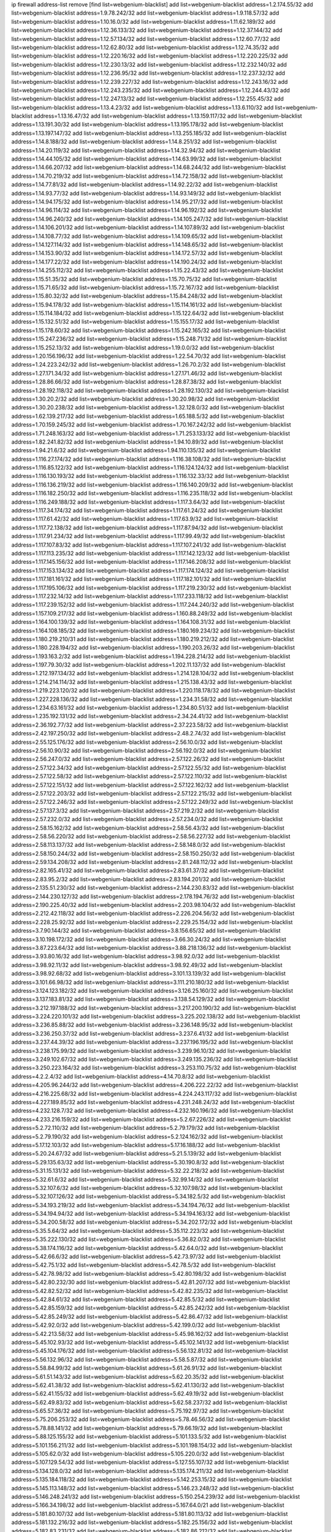 ip firewall address-list
remove [find list=webgenium-blacklist]
add list=webgenium-blacklist address=1.2.174.55/32
add list=webgenium-blacklist address=1.9.78.242/32
add list=webgenium-blacklist address=1.9.118.57/32
add list=webgenium-blacklist address=1.10.16.0/32
add list=webgenium-blacklist address=1.11.62.189/32
add list=webgenium-blacklist address=1.12.36.133/32
add list=webgenium-blacklist address=1.12.37.144/32
add list=webgenium-blacklist address=1.12.57.134/32
add list=webgenium-blacklist address=1.12.60.77/32
add list=webgenium-blacklist address=1.12.62.80/32
add list=webgenium-blacklist address=1.12.74.35/32
add list=webgenium-blacklist address=1.12.220.16/32
add list=webgenium-blacklist address=1.12.220.225/32
add list=webgenium-blacklist address=1.12.230.13/32
add list=webgenium-blacklist address=1.12.232.140/32
add list=webgenium-blacklist address=1.12.236.95/32
add list=webgenium-blacklist address=1.12.237.32/32
add list=webgenium-blacklist address=1.12.239.227/32
add list=webgenium-blacklist address=1.12.243.16/32
add list=webgenium-blacklist address=1.12.243.235/32
add list=webgenium-blacklist address=1.12.244.43/32
add list=webgenium-blacklist address=1.12.247.13/32
add list=webgenium-blacklist address=1.12.255.45/32
add list=webgenium-blacklist address=1.13.4.23/32
add list=webgenium-blacklist address=1.13.6.110/32
add list=webgenium-blacklist address=1.13.16.47/32
add list=webgenium-blacklist address=1.13.159.117/32
add list=webgenium-blacklist address=1.13.191.30/32
add list=webgenium-blacklist address=1.13.195.178/32
add list=webgenium-blacklist address=1.13.197.147/32
add list=webgenium-blacklist address=1.13.255.185/32
add list=webgenium-blacklist address=1.14.8.188/32
add list=webgenium-blacklist address=1.14.8.251/32
add list=webgenium-blacklist address=1.14.20.119/32
add list=webgenium-blacklist address=1.14.32.94/32
add list=webgenium-blacklist address=1.14.44.105/32
add list=webgenium-blacklist address=1.14.63.99/32
add list=webgenium-blacklist address=1.14.66.207/32
add list=webgenium-blacklist address=1.14.68.244/32
add list=webgenium-blacklist address=1.14.70.219/32
add list=webgenium-blacklist address=1.14.72.158/32
add list=webgenium-blacklist address=1.14.77.81/32
add list=webgenium-blacklist address=1.14.92.22/32
add list=webgenium-blacklist address=1.14.93.77/32
add list=webgenium-blacklist address=1.14.93.149/32
add list=webgenium-blacklist address=1.14.94.175/32
add list=webgenium-blacklist address=1.14.95.217/32
add list=webgenium-blacklist address=1.14.96.114/32
add list=webgenium-blacklist address=1.14.96.192/32
add list=webgenium-blacklist address=1.14.96.240/32
add list=webgenium-blacklist address=1.14.105.247/32
add list=webgenium-blacklist address=1.14.106.201/32
add list=webgenium-blacklist address=1.14.107.89/32
add list=webgenium-blacklist address=1.14.108.77/32
add list=webgenium-blacklist address=1.14.109.65/32
add list=webgenium-blacklist address=1.14.127.114/32
add list=webgenium-blacklist address=1.14.148.65/32
add list=webgenium-blacklist address=1.14.153.90/32
add list=webgenium-blacklist address=1.14.172.57/32
add list=webgenium-blacklist address=1.14.177.22/32
add list=webgenium-blacklist address=1.14.190.24/32
add list=webgenium-blacklist address=1.14.255.112/32
add list=webgenium-blacklist address=1.15.22.43/32
add list=webgenium-blacklist address=1.15.51.35/32
add list=webgenium-blacklist address=1.15.70.75/32
add list=webgenium-blacklist address=1.15.71.65/32
add list=webgenium-blacklist address=1.15.72.167/32
add list=webgenium-blacklist address=1.15.80.32/32
add list=webgenium-blacklist address=1.15.84.248/32
add list=webgenium-blacklist address=1.15.94.178/32
add list=webgenium-blacklist address=1.15.114.161/32
add list=webgenium-blacklist address=1.15.114.184/32
add list=webgenium-blacklist address=1.15.122.64/32
add list=webgenium-blacklist address=1.15.132.51/32
add list=webgenium-blacklist address=1.15.155.17/32
add list=webgenium-blacklist address=1.15.178.60/32
add list=webgenium-blacklist address=1.15.242.165/32
add list=webgenium-blacklist address=1.15.247.236/32
add list=webgenium-blacklist address=1.15.248.71/32
add list=webgenium-blacklist address=1.15.252.13/32
add list=webgenium-blacklist address=1.19.0.0/32
add list=webgenium-blacklist address=1.20.156.196/32
add list=webgenium-blacklist address=1.22.54.70/32
add list=webgenium-blacklist address=1.24.223.242/32
add list=webgenium-blacklist address=1.26.70.2/32
add list=webgenium-blacklist address=1.27.171.34/32
add list=webgenium-blacklist address=1.27.171.46/32
add list=webgenium-blacklist address=1.28.86.66/32
add list=webgenium-blacklist address=1.28.87.38/32
add list=webgenium-blacklist address=1.28.192.118/32
add list=webgenium-blacklist address=1.28.192.130/32
add list=webgenium-blacklist address=1.30.20.2/32
add list=webgenium-blacklist address=1.30.20.98/32
add list=webgenium-blacklist address=1.30.20.238/32
add list=webgenium-blacklist address=1.32.128.0/32
add list=webgenium-blacklist address=1.62.139.217/32
add list=webgenium-blacklist address=1.65.188.5/32
add list=webgenium-blacklist address=1.70.159.245/32
add list=webgenium-blacklist address=1.70.167.242/32
add list=webgenium-blacklist address=1.71.248.163/32
add list=webgenium-blacklist address=1.71.253.133/32
add list=webgenium-blacklist address=1.82.241.82/32
add list=webgenium-blacklist address=1.94.10.89/32
add list=webgenium-blacklist address=1.94.21.6/32
add list=webgenium-blacklist address=1.94.110.135/32
add list=webgenium-blacklist address=1.116.27.174/32
add list=webgenium-blacklist address=1.116.38.108/32
add list=webgenium-blacklist address=1.116.85.122/32
add list=webgenium-blacklist address=1.116.124.124/32
add list=webgenium-blacklist address=1.116.130.193/32
add list=webgenium-blacklist address=1.116.132.33/32
add list=webgenium-blacklist address=1.116.136.219/32
add list=webgenium-blacklist address=1.116.140.209/32
add list=webgenium-blacklist address=1.116.182.250/32
add list=webgenium-blacklist address=1.116.235.118/32
add list=webgenium-blacklist address=1.116.249.188/32
add list=webgenium-blacklist address=1.117.3.64/32
add list=webgenium-blacklist address=1.117.34.174/32
add list=webgenium-blacklist address=1.117.61.24/32
add list=webgenium-blacklist address=1.117.61.42/32
add list=webgenium-blacklist address=1.117.63.9/32
add list=webgenium-blacklist address=1.117.72.138/32
add list=webgenium-blacklist address=1.117.87.94/32
add list=webgenium-blacklist address=1.117.91.234/32
add list=webgenium-blacklist address=1.117.99.49/32
add list=webgenium-blacklist address=1.117.107.83/32
add list=webgenium-blacklist address=1.117.107.241/32
add list=webgenium-blacklist address=1.117.113.235/32
add list=webgenium-blacklist address=1.117.142.123/32
add list=webgenium-blacklist address=1.117.145.156/32
add list=webgenium-blacklist address=1.117.146.208/32
add list=webgenium-blacklist address=1.117.153.134/32
add list=webgenium-blacklist address=1.117.174.124/32
add list=webgenium-blacklist address=1.117.181.161/32
add list=webgenium-blacklist address=1.117.182.101/32
add list=webgenium-blacklist address=1.117.195.106/32
add list=webgenium-blacklist address=1.117.219.230/32
add list=webgenium-blacklist address=1.117.232.14/32
add list=webgenium-blacklist address=1.117.233.118/32
add list=webgenium-blacklist address=1.117.239.152/32
add list=webgenium-blacklist address=1.117.244.240/32
add list=webgenium-blacklist address=1.157.109.217/32
add list=webgenium-blacklist address=1.160.88.249/32
add list=webgenium-blacklist address=1.164.100.139/32
add list=webgenium-blacklist address=1.164.108.31/32
add list=webgenium-blacklist address=1.164.108.185/32
add list=webgenium-blacklist address=1.180.169.234/32
add list=webgenium-blacklist address=1.180.219.210/31
add list=webgenium-blacklist address=1.180.219.212/32
add list=webgenium-blacklist address=1.180.228.194/32
add list=webgenium-blacklist address=1.190.203.26/32
add list=webgenium-blacklist address=1.193.163.2/32
add list=webgenium-blacklist address=1.194.228.214/32
add list=webgenium-blacklist address=1.197.79.30/32
add list=webgenium-blacklist address=1.202.11.137/32
add list=webgenium-blacklist address=1.212.197.134/32
add list=webgenium-blacklist address=1.214.128.104/32
add list=webgenium-blacklist address=1.214.214.114/32
add list=webgenium-blacklist address=1.215.138.43/32
add list=webgenium-blacklist address=1.219.223.120/32
add list=webgenium-blacklist address=1.220.118.178/32
add list=webgenium-blacklist address=1.227.228.136/32
add list=webgenium-blacklist address=1.234.31.58/32
add list=webgenium-blacklist address=1.234.63.161/32
add list=webgenium-blacklist address=1.234.80.51/32
add list=webgenium-blacklist address=1.235.192.131/32
add list=webgenium-blacklist address=2.34.24.41/32
add list=webgenium-blacklist address=2.36.192.77/32
add list=webgenium-blacklist address=2.37.223.58/32
add list=webgenium-blacklist address=2.42.197.250/32
add list=webgenium-blacklist address=2.48.2.74/32
add list=webgenium-blacklist address=2.55.125.176/32
add list=webgenium-blacklist address=2.56.10.0/32
add list=webgenium-blacklist address=2.56.10.90/32
add list=webgenium-blacklist address=2.56.192.0/32
add list=webgenium-blacklist address=2.56.247.0/32
add list=webgenium-blacklist address=2.57.122.26/32
add list=webgenium-blacklist address=2.57.122.34/32
add list=webgenium-blacklist address=2.57.122.55/32
add list=webgenium-blacklist address=2.57.122.58/32
add list=webgenium-blacklist address=2.57.122.110/32
add list=webgenium-blacklist address=2.57.122.151/32
add list=webgenium-blacklist address=2.57.122.162/32
add list=webgenium-blacklist address=2.57.122.203/32
add list=webgenium-blacklist address=2.57.122.215/32
add list=webgenium-blacklist address=2.57.122.246/32
add list=webgenium-blacklist address=2.57.122.249/32
add list=webgenium-blacklist address=2.57.137.3/32
add list=webgenium-blacklist address=2.57.219.2/32
add list=webgenium-blacklist address=2.57.232.0/32
add list=webgenium-blacklist address=2.57.234.0/32
add list=webgenium-blacklist address=2.58.15.162/32
add list=webgenium-blacklist address=2.58.56.43/32
add list=webgenium-blacklist address=2.58.56.220/32
add list=webgenium-blacklist address=2.58.56.227/32
add list=webgenium-blacklist address=2.58.113.137/32
add list=webgenium-blacklist address=2.58.148.0/32
add list=webgenium-blacklist address=2.58.150.244/32
add list=webgenium-blacklist address=2.58.150.250/32
add list=webgenium-blacklist address=2.59.134.208/32
add list=webgenium-blacklist address=2.81.248.112/32
add list=webgenium-blacklist address=2.82.165.41/32
add list=webgenium-blacklist address=2.83.61.37/32
add list=webgenium-blacklist address=2.83.95.2/32
add list=webgenium-blacklist address=2.83.194.201/32
add list=webgenium-blacklist address=2.135.51.230/32
add list=webgenium-blacklist address=2.144.230.83/32
add list=webgenium-blacklist address=2.144.230.127/32
add list=webgenium-blacklist address=2.178.194.76/32
add list=webgenium-blacklist address=2.190.225.40/32
add list=webgenium-blacklist address=2.203.98.104/32
add list=webgenium-blacklist address=2.212.42.118/32
add list=webgenium-blacklist address=2.226.204.56/32
add list=webgenium-blacklist address=2.228.25.92/32
add list=webgenium-blacklist address=2.229.25.154/32
add list=webgenium-blacklist address=3.7.90.144/32
add list=webgenium-blacklist address=3.8.156.65/32
add list=webgenium-blacklist address=3.10.198.172/32
add list=webgenium-blacklist address=3.66.30.24/32
add list=webgenium-blacklist address=3.87.223.64/32
add list=webgenium-blacklist address=3.88.218.136/32
add list=webgenium-blacklist address=3.93.80.16/32
add list=webgenium-blacklist address=3.98.92.0/32
add list=webgenium-blacklist address=3.98.92.11/32
add list=webgenium-blacklist address=3.98.92.49/32
add list=webgenium-blacklist address=3.98.92.68/32
add list=webgenium-blacklist address=3.101.13.139/32
add list=webgenium-blacklist address=3.101.66.98/32
add list=webgenium-blacklist address=3.111.210.180/32
add list=webgenium-blacklist address=3.124.123.182/32
add list=webgenium-blacklist address=3.126.25.160/32
add list=webgenium-blacklist address=3.137.183.81/32
add list=webgenium-blacklist address=3.138.54.129/32
add list=webgenium-blacklist address=3.212.197.188/32
add list=webgenium-blacklist address=3.217.200.190/32
add list=webgenium-blacklist address=3.224.220.101/32
add list=webgenium-blacklist address=3.225.202.138/32
add list=webgenium-blacklist address=3.236.85.88/32
add list=webgenium-blacklist address=3.236.148.95/32
add list=webgenium-blacklist address=3.236.250.37/32
add list=webgenium-blacklist address=3.237.6.41/32
add list=webgenium-blacklist address=3.237.44.39/32
add list=webgenium-blacklist address=3.237.196.195/32
add list=webgenium-blacklist address=3.238.175.99/32
add list=webgenium-blacklist address=3.239.96.10/32
add list=webgenium-blacklist address=3.249.102.67/32
add list=webgenium-blacklist address=3.249.135.236/32
add list=webgenium-blacklist address=3.250.223.164/32
add list=webgenium-blacklist address=3.253.110.75/32
add list=webgenium-blacklist address=4.2.2.4/32
add list=webgenium-blacklist address=4.14.70.8/32
add list=webgenium-blacklist address=4.205.96.244/32
add list=webgenium-blacklist address=4.206.222.22/32
add list=webgenium-blacklist address=4.216.225.68/32
add list=webgenium-blacklist address=4.224.243.117/32
add list=webgenium-blacklist address=4.227.189.85/32
add list=webgenium-blacklist address=4.231.248.24/32
add list=webgenium-blacklist address=4.232.128.7/32
add list=webgenium-blacklist address=4.232.160.196/32
add list=webgenium-blacklist address=4.233.216.159/32
add list=webgenium-blacklist address=5.2.67.226/32
add list=webgenium-blacklist address=5.2.72.110/32
add list=webgenium-blacklist address=5.2.79.179/32
add list=webgenium-blacklist address=5.2.79.190/32
add list=webgenium-blacklist address=5.2.124.162/32
add list=webgenium-blacklist address=5.17.12.103/32
add list=webgenium-blacklist address=5.17.16.188/32
add list=webgenium-blacklist address=5.20.24.67/32
add list=webgenium-blacklist address=5.21.5.139/32
add list=webgenium-blacklist address=5.29.135.63/32
add list=webgenium-blacklist address=5.30.190.8/32
add list=webgenium-blacklist address=5.31.15.131/32
add list=webgenium-blacklist address=5.32.22.218/32
add list=webgenium-blacklist address=5.32.61.6/32
add list=webgenium-blacklist address=5.32.99.14/32
add list=webgenium-blacklist address=5.32.107.6/32
add list=webgenium-blacklist address=5.32.107.98/32
add list=webgenium-blacklist address=5.32.107.126/32
add list=webgenium-blacklist address=5.34.182.5/32
add list=webgenium-blacklist address=5.34.193.219/32
add list=webgenium-blacklist address=5.34.194.76/32
add list=webgenium-blacklist address=5.34.194.94/32
add list=webgenium-blacklist address=5.34.194.163/32
add list=webgenium-blacklist address=5.34.200.58/32
add list=webgenium-blacklist address=5.34.202.172/32
add list=webgenium-blacklist address=5.35.5.64/32
add list=webgenium-blacklist address=5.35.112.223/32
add list=webgenium-blacklist address=5.35.222.130/32
add list=webgenium-blacklist address=5.36.82.0/32
add list=webgenium-blacklist address=5.38.174.116/32
add list=webgenium-blacklist address=5.42.64.0/32
add list=webgenium-blacklist address=5.42.66.6/32
add list=webgenium-blacklist address=5.42.73.97/32
add list=webgenium-blacklist address=5.42.75.1/32
add list=webgenium-blacklist address=5.42.78.5/32
add list=webgenium-blacklist address=5.42.78.98/32
add list=webgenium-blacklist address=5.42.80.198/32
add list=webgenium-blacklist address=5.42.80.232/30
add list=webgenium-blacklist address=5.42.81.207/32
add list=webgenium-blacklist address=5.42.82.52/32
add list=webgenium-blacklist address=5.42.82.235/32
add list=webgenium-blacklist address=5.42.84.61/32
add list=webgenium-blacklist address=5.42.85.5/32
add list=webgenium-blacklist address=5.42.85.159/32
add list=webgenium-blacklist address=5.42.85.242/32
add list=webgenium-blacklist address=5.42.85.249/32
add list=webgenium-blacklist address=5.42.86.47/32
add list=webgenium-blacklist address=5.42.92.0/32
add list=webgenium-blacklist address=5.42.199.0/32
add list=webgenium-blacklist address=5.42.213.58/32
add list=webgenium-blacklist address=5.45.98.162/32
add list=webgenium-blacklist address=5.45.102.93/32
add list=webgenium-blacklist address=5.45.102.141/32
add list=webgenium-blacklist address=5.45.104.176/32
add list=webgenium-blacklist address=5.56.132.81/32
add list=webgenium-blacklist address=5.56.132.96/32
add list=webgenium-blacklist address=5.58.5.87/32
add list=webgenium-blacklist address=5.58.84.99/32
add list=webgenium-blacklist address=5.61.26.91/32
add list=webgenium-blacklist address=5.61.51.143/32
add list=webgenium-blacklist address=5.62.20.35/32
add list=webgenium-blacklist address=5.62.41.38/32
add list=webgenium-blacklist address=5.62.41.130/32
add list=webgenium-blacklist address=5.62.41.155/32
add list=webgenium-blacklist address=5.62.49.19/32
add list=webgenium-blacklist address=5.62.49.83/32
add list=webgenium-blacklist address=5.62.58.237/32
add list=webgenium-blacklist address=5.65.57.36/32
add list=webgenium-blacklist address=5.75.192.97/32
add list=webgenium-blacklist address=5.75.206.253/32
add list=webgenium-blacklist address=5.78.46.56/32
add list=webgenium-blacklist address=5.78.88.141/32
add list=webgenium-blacklist address=5.79.66.19/32
add list=webgenium-blacklist address=5.88.125.155/32
add list=webgenium-blacklist address=5.101.133.5/32
add list=webgenium-blacklist address=5.101.156.211/32
add list=webgenium-blacklist address=5.101.198.154/32
add list=webgenium-blacklist address=5.105.62.0/32
add list=webgenium-blacklist address=5.105.220.0/32
add list=webgenium-blacklist address=5.107.129.54/32
add list=webgenium-blacklist address=5.127.55.107/32
add list=webgenium-blacklist address=5.134.128.0/32
add list=webgenium-blacklist address=5.135.174.211/32
add list=webgenium-blacklist address=5.135.184.118/32
add list=webgenium-blacklist address=5.142.253.15/32
add list=webgenium-blacklist address=5.145.113.148/32
add list=webgenium-blacklist address=5.146.23.248/32
add list=webgenium-blacklist address=5.146.248.241/32
add list=webgenium-blacklist address=5.150.254.239/32
add list=webgenium-blacklist address=5.166.34.198/32
add list=webgenium-blacklist address=5.167.64.0/21
add list=webgenium-blacklist address=5.181.80.107/32
add list=webgenium-blacklist address=5.181.80.113/32
add list=webgenium-blacklist address=5.181.132.216/32
add list=webgenium-blacklist address=5.182.25.156/32
add list=webgenium-blacklist address=5.182.83.231/32
add list=webgenium-blacklist address=5.182.86.212/32
add list=webgenium-blacklist address=5.182.210.0/32
add list=webgenium-blacklist address=5.182.211.0/32
add list=webgenium-blacklist address=5.183.60.0/32
add list=webgenium-blacklist address=5.185.125.17/32
add list=webgenium-blacklist address=5.188.10.0/32
add list=webgenium-blacklist address=5.188.11.0/32
add list=webgenium-blacklist address=5.188.62.21/32
add list=webgenium-blacklist address=5.188.62.26/32
add list=webgenium-blacklist address=5.188.62.76/32
add list=webgenium-blacklist address=5.188.62.140/32
add list=webgenium-blacklist address=5.188.62.174/32
add list=webgenium-blacklist address=5.188.210.20/32
add list=webgenium-blacklist address=5.188.210.25/32
add list=webgenium-blacklist address=5.188.210.38/32
add list=webgenium-blacklist address=5.188.210.84/32
add list=webgenium-blacklist address=5.188.210.91/32
add list=webgenium-blacklist address=5.188.236.0/32
add list=webgenium-blacklist address=5.189.137.169/32
add list=webgenium-blacklist address=5.189.157.240/32
add list=webgenium-blacklist address=5.189.170.130/32
add list=webgenium-blacklist address=5.189.183.252/32
add list=webgenium-blacklist address=5.191.246.236/32
add list=webgenium-blacklist address=5.195.226.17/32
add list=webgenium-blacklist address=5.196.8.113/32
add list=webgenium-blacklist address=5.196.66.70/32
add list=webgenium-blacklist address=5.196.77.223/32
add list=webgenium-blacklist address=5.196.95.34/32
add list=webgenium-blacklist address=5.196.111.112/32
add list=webgenium-blacklist address=5.196.128.92/32
add list=webgenium-blacklist address=5.196.171.17/32
add list=webgenium-blacklist address=5.199.130.105/32
add list=webgenium-blacklist address=5.199.169.249/32
add list=webgenium-blacklist address=5.200.70.148/32
add list=webgenium-blacklist address=5.202.85.179/32
add list=webgenium-blacklist address=5.202.101.3/32
add list=webgenium-blacklist address=5.202.174.50/32
add list=webgenium-blacklist address=5.202.234.36/32
add list=webgenium-blacklist address=5.206.224.242/32
add list=webgenium-blacklist address=5.228.141.84/32
add list=webgenium-blacklist address=5.228.249.154/32
add list=webgenium-blacklist address=5.230.74.32/32
add list=webgenium-blacklist address=5.230.195.74/32
add list=webgenium-blacklist address=5.235.235.125/32
add list=webgenium-blacklist address=5.239.166.214/32
add list=webgenium-blacklist address=5.250.232.209/32
add list=webgenium-blacklist address=5.252.118.227/32
add list=webgenium-blacklist address=5.253.207.4/32
add list=webgenium-blacklist address=5.255.97.221/32
add list=webgenium-blacklist address=5.255.98.23/32
add list=webgenium-blacklist address=5.255.98.151/32
add list=webgenium-blacklist address=5.255.98.198/32
add list=webgenium-blacklist address=5.255.99.5/32
add list=webgenium-blacklist address=5.255.99.124/32
add list=webgenium-blacklist address=5.255.99.147/32
add list=webgenium-blacklist address=5.255.100.26/32
add list=webgenium-blacklist address=5.255.100.126/32
add list=webgenium-blacklist address=5.255.100.219/32
add list=webgenium-blacklist address=5.255.101.10/32
add list=webgenium-blacklist address=5.255.101.131/32
add list=webgenium-blacklist address=5.255.103.190/32
add list=webgenium-blacklist address=5.255.103.235/32
add list=webgenium-blacklist address=5.255.104.202/32
add list=webgenium-blacklist address=5.255.110.148/32
add list=webgenium-blacklist address=5.255.111.64/32
add list=webgenium-blacklist address=5.255.115.42/32
add list=webgenium-blacklist address=5.255.115.58/32
add list=webgenium-blacklist address=5.255.115.77/32
add list=webgenium-blacklist address=5.255.120.168/32
add list=webgenium-blacklist address=5.255.124.150/32
add list=webgenium-blacklist address=5.255.125.131/32
add list=webgenium-blacklist address=5.255.125.196/32
add list=webgenium-blacklist address=5.255.127.222/32
add list=webgenium-blacklist address=8.130.70.65/32
add list=webgenium-blacklist address=8.130.70.84/32
add list=webgenium-blacklist address=8.131.70.17/32
add list=webgenium-blacklist address=8.134.121.211/32
add list=webgenium-blacklist address=8.134.122.60/32
add list=webgenium-blacklist address=8.134.178.4/32
add list=webgenium-blacklist address=8.134.208.77/32
add list=webgenium-blacklist address=8.136.251.100/32
add list=webgenium-blacklist address=8.140.194.156/32
add list=webgenium-blacklist address=8.142.111.3/32
add list=webgenium-blacklist address=8.142.124.246/32
add list=webgenium-blacklist address=8.208.26.92/32
add list=webgenium-blacklist address=8.209.69.246/32
add list=webgenium-blacklist address=8.209.74.184/32
add list=webgenium-blacklist address=8.210.45.247/32
add list=webgenium-blacklist address=8.210.67.251/32
add list=webgenium-blacklist address=8.210.122.117/32
add list=webgenium-blacklist address=8.210.145.228/32
add list=webgenium-blacklist address=8.210.174.140/32
add list=webgenium-blacklist address=8.212.49.10/32
add list=webgenium-blacklist address=8.213.16.250/32
add list=webgenium-blacklist address=8.215.26.47/32
add list=webgenium-blacklist address=8.217.0.228/32
add list=webgenium-blacklist address=8.217.10.57/32
add list=webgenium-blacklist address=8.217.69.31/32
add list=webgenium-blacklist address=8.217.114.90/32
add list=webgenium-blacklist address=8.217.142.51/32
add list=webgenium-blacklist address=8.217.193.205/32
add list=webgenium-blacklist address=8.217.216.100/32
add list=webgenium-blacklist address=8.217.237.31/32
add list=webgenium-blacklist address=8.218.3.19/32
add list=webgenium-blacklist address=8.218.36.176/32
add list=webgenium-blacklist address=8.218.75.158/32
add list=webgenium-blacklist address=8.218.83.159/32
add list=webgenium-blacklist address=8.218.89.123/32
add list=webgenium-blacklist address=8.218.92.25/32
add list=webgenium-blacklist address=8.218.101.123/32
add list=webgenium-blacklist address=8.218.115.242/32
add list=webgenium-blacklist address=8.218.123.84/32
add list=webgenium-blacklist address=8.218.170.51/32
add list=webgenium-blacklist address=8.218.212.177/32
add list=webgenium-blacklist address=8.219.7.101/32
add list=webgenium-blacklist address=8.219.50.186/32
add list=webgenium-blacklist address=8.219.51.183/32
add list=webgenium-blacklist address=8.219.56.245/32
add list=webgenium-blacklist address=8.219.59.249/32
add list=webgenium-blacklist address=8.219.63.236/32
add list=webgenium-blacklist address=8.219.83.102/32
add list=webgenium-blacklist address=8.219.85.147/32
add list=webgenium-blacklist address=8.219.92.57/32
add list=webgenium-blacklist address=8.219.139.222/32
add list=webgenium-blacklist address=8.219.147.94/32
add list=webgenium-blacklist address=8.219.162.165/32
add list=webgenium-blacklist address=8.219.178.173/32
add list=webgenium-blacklist address=8.219.184.165/32
add list=webgenium-blacklist address=8.219.199.122/32
add list=webgenium-blacklist address=8.219.200.75/32
add list=webgenium-blacklist address=8.219.206.214/32
add list=webgenium-blacklist address=8.219.211.18/32
add list=webgenium-blacklist address=8.219.214.157/32
add list=webgenium-blacklist address=8.219.229.170/32
add list=webgenium-blacklist address=8.219.230.242/32
add list=webgenium-blacklist address=8.219.231.175/32
add list=webgenium-blacklist address=8.219.252.150/32
add list=webgenium-blacklist address=8.222.138.131/32
add list=webgenium-blacklist address=8.222.143.227/32
add list=webgenium-blacklist address=8.222.160.199/32
add list=webgenium-blacklist address=8.222.164.38/32
add list=webgenium-blacklist address=8.222.172.152/32
add list=webgenium-blacklist address=8.222.173.228/32
add list=webgenium-blacklist address=8.222.175.173/32
add list=webgenium-blacklist address=8.222.179.111/32
add list=webgenium-blacklist address=8.222.188.122/32
add list=webgenium-blacklist address=8.222.191.87/32
add list=webgenium-blacklist address=8.222.205.10/32
add list=webgenium-blacklist address=12.34.199.116/32
add list=webgenium-blacklist address=12.36.54.51/32
add list=webgenium-blacklist address=12.156.67.18/32
add list=webgenium-blacklist address=12.202.156.236/32
add list=webgenium-blacklist address=12.232.158.130/32
add list=webgenium-blacklist address=13.70.39.68/32
add list=webgenium-blacklist address=13.74.46.65/32
add list=webgenium-blacklist address=13.76.162.49/32
add list=webgenium-blacklist address=13.77.146.18/32
add list=webgenium-blacklist address=13.80.7.122/32
add list=webgenium-blacklist address=13.81.208.231/32
add list=webgenium-blacklist address=13.82.145.67/32
add list=webgenium-blacklist address=13.90.16.70/32
add list=webgenium-blacklist address=13.112.184.93/32
add list=webgenium-blacklist address=13.127.176.179/32
add list=webgenium-blacklist address=13.127.240.219/32
add list=webgenium-blacklist address=13.209.36.80/32
add list=webgenium-blacklist address=13.234.133.66/32
add list=webgenium-blacklist address=13.236.186.20/32
add list=webgenium-blacklist address=14.0.135.11/32
add list=webgenium-blacklist address=14.18.47.158/32
add list=webgenium-blacklist address=14.18.80.54/32
add list=webgenium-blacklist address=14.18.86.73/32
add list=webgenium-blacklist address=14.18.86.127/32
add list=webgenium-blacklist address=14.18.90.195/32
add list=webgenium-blacklist address=14.18.91.82/32
add list=webgenium-blacklist address=14.18.92.211/32
add list=webgenium-blacklist address=14.18.94.97/32
add list=webgenium-blacklist address=14.18.97.241/32
add list=webgenium-blacklist address=14.18.98.208/32
add list=webgenium-blacklist address=14.18.101.30/32
add list=webgenium-blacklist address=14.18.106.132/32
add list=webgenium-blacklist address=14.18.107.19/32
add list=webgenium-blacklist address=14.18.110.73/32
add list=webgenium-blacklist address=14.18.113.233/32
add list=webgenium-blacklist address=14.18.119.55/32
add list=webgenium-blacklist address=14.18.120.74/32
add list=webgenium-blacklist address=14.18.187.164/32
add list=webgenium-blacklist address=14.21.30.182/32
add list=webgenium-blacklist address=14.23.44.10/32
add list=webgenium-blacklist address=14.29.64.91/32
add list=webgenium-blacklist address=14.29.99.183/32
add list=webgenium-blacklist address=14.29.175.202/32
add list=webgenium-blacklist address=14.29.180.161/32
add list=webgenium-blacklist address=14.29.190.225/32
add list=webgenium-blacklist address=14.29.192.146/32
add list=webgenium-blacklist address=14.29.198.130/32
add list=webgenium-blacklist address=14.29.214.89/32
add list=webgenium-blacklist address=14.29.238.151/32
add list=webgenium-blacklist address=14.29.240.154/32
add list=webgenium-blacklist address=14.29.241.104/32
add list=webgenium-blacklist address=14.32.76.144/32
add list=webgenium-blacklist address=14.33.29.66/32
add list=webgenium-blacklist address=14.33.96.3/32
add list=webgenium-blacklist address=14.33.138.19/32
add list=webgenium-blacklist address=14.33.199.160/32
add list=webgenium-blacklist address=14.34.42.234/32
add list=webgenium-blacklist address=14.34.85.245/32
add list=webgenium-blacklist address=14.36.97.102/32
add list=webgenium-blacklist address=14.37.12.17/32
add list=webgenium-blacklist address=14.39.43.235/32
add list=webgenium-blacklist address=14.41.43.78/32
add list=webgenium-blacklist address=14.43.128.6/32
add list=webgenium-blacklist address=14.43.160.84/32
add list=webgenium-blacklist address=14.43.231.49/32
add list=webgenium-blacklist address=14.45.0.152/32
add list=webgenium-blacklist address=14.45.73.123/32
add list=webgenium-blacklist address=14.45.101.32/32
add list=webgenium-blacklist address=14.45.205.215/32
add list=webgenium-blacklist address=14.46.116.243/32
add list=webgenium-blacklist address=14.46.122.189/32
add list=webgenium-blacklist address=14.46.173.251/32
add list=webgenium-blacklist address=14.47.204.86/32
add list=webgenium-blacklist address=14.48.52.161/32
add list=webgenium-blacklist address=14.48.124.183/32
add list=webgenium-blacklist address=14.49.91.130/32
add list=webgenium-blacklist address=14.50.77.171/32
add list=webgenium-blacklist address=14.51.236.218/32
add list=webgenium-blacklist address=14.53.44.5/32
add list=webgenium-blacklist address=14.53.134.163/32
add list=webgenium-blacklist address=14.53.135.31/32
add list=webgenium-blacklist address=14.55.45.202/32
add list=webgenium-blacklist address=14.63.160.25/32
add list=webgenium-blacklist address=14.63.162.98/32
add list=webgenium-blacklist address=14.63.196.175/32
add list=webgenium-blacklist address=14.63.214.22/32
add list=webgenium-blacklist address=14.63.217.28/32
add list=webgenium-blacklist address=14.63.221.137/32
add list=webgenium-blacklist address=14.63.224.17/32
add list=webgenium-blacklist address=14.88.228.202/32
add list=webgenium-blacklist address=14.97.242.14/32
add list=webgenium-blacklist address=14.98.12.90/32
add list=webgenium-blacklist address=14.98.215.146/32
add list=webgenium-blacklist address=14.99.145.230/32
add list=webgenium-blacklist address=14.99.157.242/32
add list=webgenium-blacklist address=14.102.74.99/32
add list=webgenium-blacklist address=14.103.20.90/32
add list=webgenium-blacklist address=14.103.24.40/32
add list=webgenium-blacklist address=14.103.24.71/32
add list=webgenium-blacklist address=14.103.24.145/32
add list=webgenium-blacklist address=14.103.24.157/32
add list=webgenium-blacklist address=14.103.24.172/32
add list=webgenium-blacklist address=14.103.25.139/32
add list=webgenium-blacklist address=14.103.28.46/32
add list=webgenium-blacklist address=14.103.28.68/32
add list=webgenium-blacklist address=14.103.28.93/32
add list=webgenium-blacklist address=14.103.28.137/32
add list=webgenium-blacklist address=14.103.28.236/32
add list=webgenium-blacklist address=14.103.29.130/32
add list=webgenium-blacklist address=14.103.29.137/32
add list=webgenium-blacklist address=14.103.30.22/32
add list=webgenium-blacklist address=14.103.30.207/32
add list=webgenium-blacklist address=14.103.30.212/32
add list=webgenium-blacklist address=14.108.213.56/32
add list=webgenium-blacklist address=14.111.247.101/32
add list=webgenium-blacklist address=14.116.146.20/32
add list=webgenium-blacklist address=14.116.159.192/32
add list=webgenium-blacklist address=14.116.187.37/32
add list=webgenium-blacklist address=14.116.189.74/32
add list=webgenium-blacklist address=14.116.190.92/32
add list=webgenium-blacklist address=14.116.196.31/32
add list=webgenium-blacklist address=14.116.207.75/32
add list=webgenium-blacklist address=14.116.211.167/32
add list=webgenium-blacklist address=14.116.212.231/32
add list=webgenium-blacklist address=14.116.213.102/32
add list=webgenium-blacklist address=14.116.216.127/32
add list=webgenium-blacklist address=14.116.251.29/32
add list=webgenium-blacklist address=14.143.255.43/32
add list=webgenium-blacklist address=14.155.62.235/32
add list=webgenium-blacklist address=14.155.66.92/32
add list=webgenium-blacklist address=14.161.23.229/32
add list=webgenium-blacklist address=14.161.27.163/32
add list=webgenium-blacklist address=14.162.145.33/32
add list=webgenium-blacklist address=14.170.154.13/32
add list=webgenium-blacklist address=14.177.1.126/32
add list=webgenium-blacklist address=14.177.232.0/32
add list=webgenium-blacklist address=14.177.239.168/32
add list=webgenium-blacklist address=14.194.142.227/32
add list=webgenium-blacklist address=14.194.142.238/32
add list=webgenium-blacklist address=14.215.51.70/32
add list=webgenium-blacklist address=14.224.160.150/32
add list=webgenium-blacklist address=14.225.5.148/32
add list=webgenium-blacklist address=14.225.192.36/32
add list=webgenium-blacklist address=14.225.192.53/32
add list=webgenium-blacklist address=14.225.203.26/32
add list=webgenium-blacklist address=14.225.203.170/32
add list=webgenium-blacklist address=14.225.205.4/32
add list=webgenium-blacklist address=14.225.208.59/32
add list=webgenium-blacklist address=14.225.209.117/32
add list=webgenium-blacklist address=14.225.211.34/32
add list=webgenium-blacklist address=14.225.245.34/32
add list=webgenium-blacklist address=14.225.255.31/32
add list=webgenium-blacklist address=14.225.255.139/32
add list=webgenium-blacklist address=14.225.255.177/32
add list=webgenium-blacklist address=14.226.65.120/32
add list=webgenium-blacklist address=14.238.7.210/32
add list=webgenium-blacklist address=14.241.71.147/32
add list=webgenium-blacklist address=14.241.196.197/32
add list=webgenium-blacklist address=14.245.5.144/32
add list=webgenium-blacklist address=15.204.21.136/32
add list=webgenium-blacklist address=15.204.22.185/32
add list=webgenium-blacklist address=15.204.31.251/32
add list=webgenium-blacklist address=15.204.86.75/32
add list=webgenium-blacklist address=15.204.208.87/32
add list=webgenium-blacklist address=15.204.218.250/32
add list=webgenium-blacklist address=15.204.227.62/32
add list=webgenium-blacklist address=15.204.227.121/32
add list=webgenium-blacklist address=15.204.232.125/32
add list=webgenium-blacklist address=15.204.235.215/32
add list=webgenium-blacklist address=15.204.235.241/32
add list=webgenium-blacklist address=15.204.244.209/32
add list=webgenium-blacklist address=15.204.244.254/32
add list=webgenium-blacklist address=15.204.245.185/32
add list=webgenium-blacklist address=15.204.249.82/32
add list=webgenium-blacklist address=15.206.93.116/32
add list=webgenium-blacklist address=15.235.140.144/32
add list=webgenium-blacklist address=15.235.162.5/32
add list=webgenium-blacklist address=15.235.187.53/32
add list=webgenium-blacklist address=15.236.137.228/32
add list=webgenium-blacklist address=15.236.165.82/32
add list=webgenium-blacklist address=15.236.166.30/32
add list=webgenium-blacklist address=18.130.37.183/32
add list=webgenium-blacklist address=18.130.61.231/32
add list=webgenium-blacklist address=18.138.41.208/32
add list=webgenium-blacklist address=18.139.6.69/32
add list=webgenium-blacklist address=18.140.184.0/32
add list=webgenium-blacklist address=18.144.100.159/32
add list=webgenium-blacklist address=18.144.169.92/32
add list=webgenium-blacklist address=18.156.147.178/32
add list=webgenium-blacklist address=18.157.105.182/32
add list=webgenium-blacklist address=18.157.131.187/32
add list=webgenium-blacklist address=18.162.191.201/32
add list=webgenium-blacklist address=18.195.68.141/32
add list=webgenium-blacklist address=18.206.12.239/32
add list=webgenium-blacklist address=18.207.129.145/32
add list=webgenium-blacklist address=18.210.27.18/32
add list=webgenium-blacklist address=18.212.231.27/32
add list=webgenium-blacklist address=18.215.238.160/32
add list=webgenium-blacklist address=18.228.28.245/32
add list=webgenium-blacklist address=18.230.175.26/32
add list=webgenium-blacklist address=18.232.119.91/32
add list=webgenium-blacklist address=18.232.124.89/32
add list=webgenium-blacklist address=18.246.161.182/32
add list=webgenium-blacklist address=20.0.128.230/32
add list=webgenium-blacklist address=20.12.12.243/32
add list=webgenium-blacklist address=20.14.87.62/32
add list=webgenium-blacklist address=20.18.40.164/32
add list=webgenium-blacklist address=20.26.0.239/32
add list=webgenium-blacklist address=20.36.137.184/32
add list=webgenium-blacklist address=20.38.38.171/32
add list=webgenium-blacklist address=20.38.40.161/32
add list=webgenium-blacklist address=20.40.73.192/32
add list=webgenium-blacklist address=20.42.90.185/32
add list=webgenium-blacklist address=20.51.109.203/32
add list=webgenium-blacklist address=20.52.98.144/32
add list=webgenium-blacklist address=20.55.23.132/32
add list=webgenium-blacklist address=20.56.89.164/32
add list=webgenium-blacklist address=20.57.137.225/32
add list=webgenium-blacklist address=20.63.105.249/32
add list=webgenium-blacklist address=20.63.184.70/32
add list=webgenium-blacklist address=20.64.224.43/32
add list=webgenium-blacklist address=20.65.145.108/32
add list=webgenium-blacklist address=20.65.145.154/32
add list=webgenium-blacklist address=20.65.216.210/32
add list=webgenium-blacklist address=20.67.208.94/32
add list=webgenium-blacklist address=20.68.169.13/32
add list=webgenium-blacklist address=20.70.40.21/32
add list=webgenium-blacklist address=20.70.210.197/32
add list=webgenium-blacklist address=20.71.215.181/32
add list=webgenium-blacklist address=20.81.151.75/32
add list=webgenium-blacklist address=20.81.233.9/32
add list=webgenium-blacklist address=20.83.29.75/32
add list=webgenium-blacklist address=20.83.189.255/32
add list=webgenium-blacklist address=20.87.21.241/32
add list=webgenium-blacklist address=20.92.138.57/32
add list=webgenium-blacklist address=20.104.143.81/32
add list=webgenium-blacklist address=20.112.206.19/32
add list=webgenium-blacklist address=20.113.181.175/32
add list=webgenium-blacklist address=20.121.201.95/32
add list=webgenium-blacklist address=20.123.24.81/32
add list=webgenium-blacklist address=20.127.14.69/32
add list=webgenium-blacklist address=20.127.224.153/32
add list=webgenium-blacklist address=20.141.64.165/32
add list=webgenium-blacklist address=20.150.199.233/32
add list=webgenium-blacklist address=20.150.216.158/32
add list=webgenium-blacklist address=20.160.195.190/32
add list=webgenium-blacklist address=20.168.112.100/32
add list=webgenium-blacklist address=20.169.108.122/32
add list=webgenium-blacklist address=20.192.15.58/32
add list=webgenium-blacklist address=20.193.133.98/32
add list=webgenium-blacklist address=20.193.148.6/31
add list=webgenium-blacklist address=20.194.60.135/32
add list=webgenium-blacklist address=20.197.10.54/32
add list=webgenium-blacklist address=20.197.12.196/32
add list=webgenium-blacklist address=20.199.11.65/32
add list=webgenium-blacklist address=20.199.15.161/32
add list=webgenium-blacklist address=20.204.127.97/32
add list=webgenium-blacklist address=20.204.149.244/32
add list=webgenium-blacklist address=20.204.165.90/32
add list=webgenium-blacklist address=20.205.110.167/32
add list=webgenium-blacklist address=20.205.235.117/32
add list=webgenium-blacklist address=20.211.87.239/32
add list=webgenium-blacklist address=20.212.9.216/32
add list=webgenium-blacklist address=20.213.22.201/32
add list=webgenium-blacklist address=20.215.33.6/32
add list=webgenium-blacklist address=20.215.224.183/32
add list=webgenium-blacklist address=20.215.233.54/32
add list=webgenium-blacklist address=20.222.81.87/32
add list=webgenium-blacklist address=20.225.126.147/32
add list=webgenium-blacklist address=20.226.80.154/32
add list=webgenium-blacklist address=20.228.84.230/32
add list=webgenium-blacklist address=20.230.38.180/32
add list=webgenium-blacklist address=20.232.18.198/32
add list=webgenium-blacklist address=20.235.118.247/32
add list=webgenium-blacklist address=20.241.100.124/32
add list=webgenium-blacklist address=20.241.228.180/32
add list=webgenium-blacklist address=20.243.22.92/32
add list=webgenium-blacklist address=20.244.2.24/32
add list=webgenium-blacklist address=20.244.5.5/32
add list=webgenium-blacklist address=20.244.32.175/32
add list=webgenium-blacklist address=20.244.36.30/32
add list=webgenium-blacklist address=20.244.53.178/32
add list=webgenium-blacklist address=20.244.134.31/32
add list=webgenium-blacklist address=20.244.178.58/32
add list=webgenium-blacklist address=20.246.7.120/32
add list=webgenium-blacklist address=20.251.160.45/32
add list=webgenium-blacklist address=20.251.168.43/32
add list=webgenium-blacklist address=23.19.244.109/32
add list=webgenium-blacklist address=23.26.98.64/32
add list=webgenium-blacklist address=23.87.50.69/32
add list=webgenium-blacklist address=23.90.117.174/32
add list=webgenium-blacklist address=23.94.36.142/32
add list=webgenium-blacklist address=23.94.85.167/32
add list=webgenium-blacklist address=23.94.182.99/32
add list=webgenium-blacklist address=23.94.194.177/32
add list=webgenium-blacklist address=23.94.200.220/32
add list=webgenium-blacklist address=23.94.211.25/32
add list=webgenium-blacklist address=23.95.43.123/32
add list=webgenium-blacklist address=23.95.166.252/32
add list=webgenium-blacklist address=23.95.189.186/32
add list=webgenium-blacklist address=23.96.17.95/32
add list=webgenium-blacklist address=23.105.192.215/32
add list=webgenium-blacklist address=23.105.218.220/32
add list=webgenium-blacklist address=23.105.221.145/32
add list=webgenium-blacklist address=23.111.202.243/32
add list=webgenium-blacklist address=23.124.121.5/32
add list=webgenium-blacklist address=23.126.62.36/32
add list=webgenium-blacklist address=23.129.64.130/31
add list=webgenium-blacklist address=23.129.64.132/30
add list=webgenium-blacklist address=23.129.64.136/29
add list=webgenium-blacklist address=23.129.64.144/30
add list=webgenium-blacklist address=23.129.64.148/31
add list=webgenium-blacklist address=23.129.64.210/31
add list=webgenium-blacklist address=23.129.64.212/30
add list=webgenium-blacklist address=23.129.64.216/29
add list=webgenium-blacklist address=23.129.64.224/30
add list=webgenium-blacklist address=23.129.64.228/31
add list=webgenium-blacklist address=23.129.252.0/32
add list=webgenium-blacklist address=23.137.248.100/32
add list=webgenium-blacklist address=23.137.248.139/32
add list=webgenium-blacklist address=23.137.249.8/32
add list=webgenium-blacklist address=23.137.249.143/32
add list=webgenium-blacklist address=23.137.249.150/32
add list=webgenium-blacklist address=23.137.249.185/32
add list=webgenium-blacklist address=23.137.249.240/32
add list=webgenium-blacklist address=23.137.250.34/32
add list=webgenium-blacklist address=23.137.251.61/32
add list=webgenium-blacklist address=23.152.24.77/32
add list=webgenium-blacklist address=23.153.248.33/32
add list=webgenium-blacklist address=23.154.177.2/31
add list=webgenium-blacklist address=23.154.177.4/30
add list=webgenium-blacklist address=23.154.177.8/29
add list=webgenium-blacklist address=23.154.177.16/29
add list=webgenium-blacklist address=23.154.177.24/31
add list=webgenium-blacklist address=23.157.88.101/32
add list=webgenium-blacklist address=23.174.129.5/32
add list=webgenium-blacklist address=23.175.48.98/32
add list=webgenium-blacklist address=23.175.48.110/32
add list=webgenium-blacklist address=23.175.48.118/32
add list=webgenium-blacklist address=23.184.48.101/32
add list=webgenium-blacklist address=23.184.48.127/32
add list=webgenium-blacklist address=23.184.48.128/32
add list=webgenium-blacklist address=23.224.131.34/32
add list=webgenium-blacklist address=23.224.132.124/32
add list=webgenium-blacklist address=23.225.191.123/32
add list=webgenium-blacklist address=23.236.55.157/32
add list=webgenium-blacklist address=23.239.19.118/32
add list=webgenium-blacklist address=23.247.14.216/32
add list=webgenium-blacklist address=24.1.124.227/32
add list=webgenium-blacklist address=24.2.160.201/32
add list=webgenium-blacklist address=24.9.49.182/32
add list=webgenium-blacklist address=24.16.44.242/32
add list=webgenium-blacklist address=24.25.247.68/32
add list=webgenium-blacklist address=24.69.190.84/32
add list=webgenium-blacklist address=24.84.212.161/32
add list=webgenium-blacklist address=24.92.177.65/32
add list=webgenium-blacklist address=24.96.36.146/32
add list=webgenium-blacklist address=24.97.253.246/32
add list=webgenium-blacklist address=24.109.97.46/32
add list=webgenium-blacklist address=24.109.97.50/32
add list=webgenium-blacklist address=24.119.46.118/32
add list=webgenium-blacklist address=24.125.255.44/32
add list=webgenium-blacklist address=24.128.118.105/32
add list=webgenium-blacklist address=24.137.16.0/32
add list=webgenium-blacklist address=24.144.100.228/32
add list=webgenium-blacklist address=24.146.151.175/32
add list=webgenium-blacklist address=24.154.55.181/32
add list=webgenium-blacklist address=24.170.208.0/32
add list=webgenium-blacklist address=24.185.158.127/32
add list=webgenium-blacklist address=24.199.106.99/32
add list=webgenium-blacklist address=24.199.110.50/32
add list=webgenium-blacklist address=24.199.110.179/32
add list=webgenium-blacklist address=24.199.115.168/32
add list=webgenium-blacklist address=24.199.119.201/32
add list=webgenium-blacklist address=24.199.124.131/32
add list=webgenium-blacklist address=24.199.125.94/32
add list=webgenium-blacklist address=24.217.12.98/32
add list=webgenium-blacklist address=24.228.213.148/32
add list=webgenium-blacklist address=24.233.0.0/32
add list=webgenium-blacklist address=24.236.0.0/32
add list=webgenium-blacklist address=27.0.173.175/32
add list=webgenium-blacklist address=27.0.234.184/32
add list=webgenium-blacklist address=27.5.9.104/32
add list=webgenium-blacklist address=27.10.56.87/32
add list=webgenium-blacklist address=27.33.255.12/32
add list=webgenium-blacklist address=27.50.63.0/32
add list=webgenium-blacklist address=27.68.77.194/32
add list=webgenium-blacklist address=27.68.130.11/32
add list=webgenium-blacklist address=27.71.16.216/32
add list=webgenium-blacklist address=27.71.26.60/32
add list=webgenium-blacklist address=27.71.26.177/32
add list=webgenium-blacklist address=27.72.41.165/32
add list=webgenium-blacklist address=27.72.46.22/32
add list=webgenium-blacklist address=27.72.46.25/32
add list=webgenium-blacklist address=27.72.46.26/32
add list=webgenium-blacklist address=27.72.47.150/32
add list=webgenium-blacklist address=27.72.62.222/32
add list=webgenium-blacklist address=27.72.107.3/32
add list=webgenium-blacklist address=27.72.107.61/32
add list=webgenium-blacklist address=27.72.110.188/32
add list=webgenium-blacklist address=27.72.155.100/32
add list=webgenium-blacklist address=27.72.155.116/32
add list=webgenium-blacklist address=27.72.156.67/32
add list=webgenium-blacklist address=27.78.82.174/32
add list=webgenium-blacklist address=27.98.249.9/32
add list=webgenium-blacklist address=27.107.161.10/32
add list=webgenium-blacklist address=27.110.249.227/32
add list=webgenium-blacklist address=27.111.82.74/32
add list=webgenium-blacklist address=27.112.32.0/32
add list=webgenium-blacklist address=27.112.78.55/32
add list=webgenium-blacklist address=27.115.124.70/32
add list=webgenium-blacklist address=27.116.63.198/32
add list=webgenium-blacklist address=27.118.22.191/32
add list=webgenium-blacklist address=27.123.208.0/32
add list=webgenium-blacklist address=27.124.17.0/32
add list=webgenium-blacklist address=27.124.41.0/32
add list=webgenium-blacklist address=27.126.160.0/32
add list=webgenium-blacklist address=27.128.160.131/32
add list=webgenium-blacklist address=27.128.163.249/32
add list=webgenium-blacklist address=27.128.169.104/32
add list=webgenium-blacklist address=27.128.174.164/32
add list=webgenium-blacklist address=27.128.232.44/32
add list=webgenium-blacklist address=27.128.243.225/32
add list=webgenium-blacklist address=27.129.145.217/32
add list=webgenium-blacklist address=27.130.114.119/32
add list=webgenium-blacklist address=27.131.36.170/32
add list=webgenium-blacklist address=27.131.61.211/32
add list=webgenium-blacklist address=27.137.86.248/32
add list=webgenium-blacklist address=27.146.0.0/32
add list=webgenium-blacklist address=27.147.188.70/32
add list=webgenium-blacklist address=27.147.188.198/32
add list=webgenium-blacklist address=27.148.201.100/32
add list=webgenium-blacklist address=27.150.28.19/32
add list=webgenium-blacklist address=27.151.1.54/32
add list=webgenium-blacklist address=27.154.63.190/32
add list=webgenium-blacklist address=27.155.79.158/32
add list=webgenium-blacklist address=27.159.123.105/32
add list=webgenium-blacklist address=27.185.52.202/32
add list=webgenium-blacklist address=27.191.138.5/32
add list=webgenium-blacklist address=27.254.47.59/32
add list=webgenium-blacklist address=27.254.137.144/32
add list=webgenium-blacklist address=27.254.149.199/32
add list=webgenium-blacklist address=27.254.192.185/32
add list=webgenium-blacklist address=27.254.235.1/32
add list=webgenium-blacklist address=27.254.235.2/31
add list=webgenium-blacklist address=27.254.235.4/32
add list=webgenium-blacklist address=27.254.235.12/31
add list=webgenium-blacklist address=27.255.75.198/32
add list=webgenium-blacklist address=31.3.152.139/32
add list=webgenium-blacklist address=31.7.70.8/32
add list=webgenium-blacklist address=31.7.74.77/32
add list=webgenium-blacklist address=31.7.78.107/32
add list=webgenium-blacklist address=31.13.39.220/32
add list=webgenium-blacklist address=31.13.195.183/32
add list=webgenium-blacklist address=31.14.75.20/31
add list=webgenium-blacklist address=31.14.75.26/32
add list=webgenium-blacklist address=31.14.75.30/32
add list=webgenium-blacklist address=31.14.115.193/32
add list=webgenium-blacklist address=31.24.44.159/32
add list=webgenium-blacklist address=31.24.81.0/32
add list=webgenium-blacklist address=31.24.159.204/32
add list=webgenium-blacklist address=31.24.200.23/32
add list=webgenium-blacklist address=31.28.253.144/32
add list=webgenium-blacklist address=31.29.43.129/32
add list=webgenium-blacklist address=31.32.208.250/32
add list=webgenium-blacklist address=31.34.4.62/32
add list=webgenium-blacklist address=31.39.214.106/32
add list=webgenium-blacklist address=31.40.171.226/32
add list=webgenium-blacklist address=31.41.81.24/32
add list=webgenium-blacklist address=31.41.218.54/32
add list=webgenium-blacklist address=31.41.244.0/32
add list=webgenium-blacklist address=31.41.244.61/32
add list=webgenium-blacklist address=31.41.244.62/32
add list=webgenium-blacklist address=31.46.16.122/32
add list=webgenium-blacklist address=31.47.103.169/32
add list=webgenium-blacklist address=31.54.133.5/32
add list=webgenium-blacklist address=31.54.152.201/32
add list=webgenium-blacklist address=31.121.55.210/32
add list=webgenium-blacklist address=31.132.67.250/32
add list=webgenium-blacklist address=31.156.42.228/32
add list=webgenium-blacklist address=31.156.239.225/32
add list=webgenium-blacklist address=31.165.12.136/32
add list=webgenium-blacklist address=31.170.22.127/32
add list=webgenium-blacklist address=31.170.167.23/32
add list=webgenium-blacklist address=31.171.154.67/32
add list=webgenium-blacklist address=31.172.83.156/32
add list=webgenium-blacklist address=31.173.11.133/32
add list=webgenium-blacklist address=31.173.15.220/32
add list=webgenium-blacklist address=31.173.246.115/32
add list=webgenium-blacklist address=31.179.234.178/32
add list=webgenium-blacklist address=31.184.196.15/32
add list=webgenium-blacklist address=31.184.199.71/32
add list=webgenium-blacklist address=31.186.48.216/32
add list=webgenium-blacklist address=31.186.172.143/32
add list=webgenium-blacklist address=31.202.53.78/32
add list=webgenium-blacklist address=31.207.213.135/32
add list=webgenium-blacklist address=31.208.182.58/32
add list=webgenium-blacklist address=31.209.27.157/32
add list=webgenium-blacklist address=31.209.49.18/32
add list=webgenium-blacklist address=31.210.20.0/32
add list=webgenium-blacklist address=31.210.22.0/32
add list=webgenium-blacklist address=31.210.220.97/32
add list=webgenium-blacklist address=31.217.252.0/32
add list=webgenium-blacklist address=31.220.85.250/32
add list=webgenium-blacklist address=31.220.93.201/32
add list=webgenium-blacklist address=31.220.97.52/32
add list=webgenium-blacklist address=31.220.97.61/32
add list=webgenium-blacklist address=31.220.98.139/32
add list=webgenium-blacklist address=31.220.101.60/32
add list=webgenium-blacklist address=31.222.236.0/32
add list=webgenium-blacklist address=32.220.175.164/32
add list=webgenium-blacklist address=34.16.161.137/32
add list=webgenium-blacklist address=34.17.7.228/32
add list=webgenium-blacklist address=34.18.48.230/32
add list=webgenium-blacklist address=34.22.88.254/32
add list=webgenium-blacklist address=34.28.112.11/32
add list=webgenium-blacklist address=34.31.58.224/32
add list=webgenium-blacklist address=34.34.70.223/32
add list=webgenium-blacklist address=34.38.158.186/32
add list=webgenium-blacklist address=34.41.127.226/32
add list=webgenium-blacklist address=34.64.98.16/32
add list=webgenium-blacklist address=34.64.215.4/32
add list=webgenium-blacklist address=34.65.234.0/32
add list=webgenium-blacklist address=34.66.142.113/32
add list=webgenium-blacklist address=34.68.34.73/32
add list=webgenium-blacklist address=34.68.217.87/32
add list=webgenium-blacklist address=34.69.39.31/32
add list=webgenium-blacklist address=34.70.30.48/32
add list=webgenium-blacklist address=34.71.20.225/32
add list=webgenium-blacklist address=34.71.89.17/32
add list=webgenium-blacklist address=34.73.116.232/32
add list=webgenium-blacklist address=34.74.18.170/32
add list=webgenium-blacklist address=34.75.26.147/32
add list=webgenium-blacklist address=34.75.65.218/32
add list=webgenium-blacklist address=34.77.127.183/32
add list=webgenium-blacklist address=34.78.46.149/32
add list=webgenium-blacklist address=34.80.163.64/32
add list=webgenium-blacklist address=34.81.69.1/32
add list=webgenium-blacklist address=34.81.214.64/32
add list=webgenium-blacklist address=34.85.163.94/32
add list=webgenium-blacklist address=34.91.0.68/32
add list=webgenium-blacklist address=34.92.81.41/32
add list=webgenium-blacklist address=34.92.143.190/32
add list=webgenium-blacklist address=34.92.145.118/32
add list=webgenium-blacklist address=34.92.146.210/32
add list=webgenium-blacklist address=34.92.176.182/32
add list=webgenium-blacklist address=34.92.247.119/32
add list=webgenium-blacklist address=34.93.16.66/32
add list=webgenium-blacklist address=34.93.60.156/32
add list=webgenium-blacklist address=34.93.121.167/32
add list=webgenium-blacklist address=34.94.246.112/32
add list=webgenium-blacklist address=34.96.143.131/32
add list=webgenium-blacklist address=34.96.172.192/32
add list=webgenium-blacklist address=34.100.196.103/32
add list=webgenium-blacklist address=34.100.239.202/32
add list=webgenium-blacklist address=34.101.186.28/32
add list=webgenium-blacklist address=34.101.240.144/32
add list=webgenium-blacklist address=34.101.245.3/32
add list=webgenium-blacklist address=34.102.19.247/32
add list=webgenium-blacklist address=34.106.48.9/32
add list=webgenium-blacklist address=34.107.122.128/32
add list=webgenium-blacklist address=34.123.134.194/32
add list=webgenium-blacklist address=34.123.222.223/32
add list=webgenium-blacklist address=34.125.144.226/32
add list=webgenium-blacklist address=34.125.207.132/32
add list=webgenium-blacklist address=34.126.71.110/32
add list=webgenium-blacklist address=34.126.73.205/32
add list=webgenium-blacklist address=34.126.78.62/32
add list=webgenium-blacklist address=34.126.160.149/32
add list=webgenium-blacklist address=34.131.203.2/32
add list=webgenium-blacklist address=34.131.225.98/32
add list=webgenium-blacklist address=34.133.86.38/32
add list=webgenium-blacklist address=34.135.143.110/32
add list=webgenium-blacklist address=34.136.100.165/32
add list=webgenium-blacklist address=34.139.43.76/32
add list=webgenium-blacklist address=34.141.187.103/32
add list=webgenium-blacklist address=34.142.82.98/32
add list=webgenium-blacklist address=34.142.120.156/32
add list=webgenium-blacklist address=34.142.209.44/32
add list=webgenium-blacklist address=34.142.214.245/32
add list=webgenium-blacklist address=34.142.241.59/32
add list=webgenium-blacklist address=34.143.143.240/32
add list=webgenium-blacklist address=34.159.227.146/32
add list=webgenium-blacklist address=34.168.181.171/32
add list=webgenium-blacklist address=34.170.19.142/32
add list=webgenium-blacklist address=34.171.119.162/32
add list=webgenium-blacklist address=34.172.156.31/32
add list=webgenium-blacklist address=34.174.62.164/32
add list=webgenium-blacklist address=34.174.193.109/32
add list=webgenium-blacklist address=34.175.118.185/32
add list=webgenium-blacklist address=34.175.128.103/32
add list=webgenium-blacklist address=34.176.20.17/32
add list=webgenium-blacklist address=34.176.48.134/32
add list=webgenium-blacklist address=34.198.74.177/32
add list=webgenium-blacklist address=34.204.204.19/32
add list=webgenium-blacklist address=34.206.39.153/32
add list=webgenium-blacklist address=34.218.21.81/32
add list=webgenium-blacklist address=34.220.127.231/32
add list=webgenium-blacklist address=34.220.208.115/32
add list=webgenium-blacklist address=34.225.194.128/32
add list=webgenium-blacklist address=34.236.254.29/32
add list=webgenium-blacklist address=34.239.174.82/32
add list=webgenium-blacklist address=34.244.65.227/32
add list=webgenium-blacklist address=34.244.106.148/32
add list=webgenium-blacklist address=34.247.47.148/32
add list=webgenium-blacklist address=34.254.179.201/32
add list=webgenium-blacklist address=34.255.8.59/32
add list=webgenium-blacklist address=34.255.61.232/32
add list=webgenium-blacklist address=35.83.41.128/32
add list=webgenium-blacklist address=35.92.121.73/32
add list=webgenium-blacklist address=35.130.111.146/32
add list=webgenium-blacklist address=35.153.224.49/32
add list=webgenium-blacklist address=35.171.45.196/32
add list=webgenium-blacklist address=35.182.14.98/31
add list=webgenium-blacklist address=35.182.14.101/32
add list=webgenium-blacklist address=35.186.145.141/32
add list=webgenium-blacklist address=35.187.58.136/32
add list=webgenium-blacklist address=35.187.98.121/32
add list=webgenium-blacklist address=35.189.87.132/32
add list=webgenium-blacklist address=35.193.193.209/32
add list=webgenium-blacklist address=35.194.159.73/32
add list=webgenium-blacklist address=35.194.181.153/32
add list=webgenium-blacklist address=35.195.25.143/32
add list=webgenium-blacklist address=35.195.159.36/32
add list=webgenium-blacklist address=35.199.73.100/32
add list=webgenium-blacklist address=35.199.95.142/32
add list=webgenium-blacklist address=35.199.97.42/32
add list=webgenium-blacklist address=35.200.152.53/32
add list=webgenium-blacklist address=35.201.26.140/32
add list=webgenium-blacklist address=35.202.12.242/32
add list=webgenium-blacklist address=35.202.30.108/32
add list=webgenium-blacklist address=35.203.210.0/32
add list=webgenium-blacklist address=35.203.211.0/32
add list=webgenium-blacklist address=35.204.236.154/32
add list=webgenium-blacklist address=35.205.231.175/32
add list=webgenium-blacklist address=35.207.98.222/32
add list=webgenium-blacklist address=35.207.196.18/32
add list=webgenium-blacklist address=35.209.160.244/32
add list=webgenium-blacklist address=35.216.154.217/32
add list=webgenium-blacklist address=35.219.62.194/32
add list=webgenium-blacklist address=35.219.66.183/32
add list=webgenium-blacklist address=35.221.185.3/32
add list=webgenium-blacklist address=35.221.252.236/32
add list=webgenium-blacklist address=35.222.117.243/32
add list=webgenium-blacklist address=35.223.17.18/32
add list=webgenium-blacklist address=35.223.246.35/32
add list=webgenium-blacklist address=35.224.2.98/32
add list=webgenium-blacklist address=35.224.42.65/32
add list=webgenium-blacklist address=35.226.126.79/32
add list=webgenium-blacklist address=35.226.196.179/32
add list=webgenium-blacklist address=35.227.47.20/32
add list=webgenium-blacklist address=35.227.114.241/32
add list=webgenium-blacklist address=35.228.169.211/32
add list=webgenium-blacklist address=35.229.111.120/32
add list=webgenium-blacklist address=35.229.228.93/32
add list=webgenium-blacklist address=35.230.148.14/32
add list=webgenium-blacklist address=35.232.21.185/32
add list=webgenium-blacklist address=35.233.207.131/32
add list=webgenium-blacklist address=35.236.51.101/32
add list=webgenium-blacklist address=35.237.94.18/32
add list=webgenium-blacklist address=35.240.164.180/32
add list=webgenium-blacklist address=35.240.204.250/32
add list=webgenium-blacklist address=35.240.252.220/32
add list=webgenium-blacklist address=35.244.25.124/32
add list=webgenium-blacklist address=35.244.32.76/32
add list=webgenium-blacklist address=35.245.96.16/32
add list=webgenium-blacklist address=35.246.59.211/32
add list=webgenium-blacklist address=35.247.104.225/32
add list=webgenium-blacklist address=35.247.241.190/32
add list=webgenium-blacklist address=36.0.8.0/32
add list=webgenium-blacklist address=36.7.105.206/32
add list=webgenium-blacklist address=36.10.81.28/32
add list=webgenium-blacklist address=36.22.189.214/32
add list=webgenium-blacklist address=36.26.89.211/32
add list=webgenium-blacklist address=36.33.0.149/32
add list=webgenium-blacklist address=36.33.43.77/32
add list=webgenium-blacklist address=36.34.99.135/32
add list=webgenium-blacklist address=36.36.128.12/32
add list=webgenium-blacklist address=36.37.48.0/32
add list=webgenium-blacklist address=36.37.169.204/32
add list=webgenium-blacklist address=36.41.64.57/32
add list=webgenium-blacklist address=36.41.68.117/32
add list=webgenium-blacklist address=36.41.75.226/32
add list=webgenium-blacklist address=36.41.76.197/32
add list=webgenium-blacklist address=36.44.166.184/32
add list=webgenium-blacklist address=36.46.130.162/32
add list=webgenium-blacklist address=36.46.159.244/32
add list=webgenium-blacklist address=36.64.217.27/32
add list=webgenium-blacklist address=36.66.16.233/32
add list=webgenium-blacklist address=36.66.49.62/32
add list=webgenium-blacklist address=36.66.151.17/32
add list=webgenium-blacklist address=36.67.197.52/32
add list=webgenium-blacklist address=36.68.58.210/32
add list=webgenium-blacklist address=36.68.222.120/32
add list=webgenium-blacklist address=36.74.110.160/32
add list=webgenium-blacklist address=36.81.82.132/32
add list=webgenium-blacklist address=36.88.151.93/32
add list=webgenium-blacklist address=36.90.38.168/32
add list=webgenium-blacklist address=36.90.39.154/32
add list=webgenium-blacklist address=36.91.38.31/32
add list=webgenium-blacklist address=36.91.166.34/32
add list=webgenium-blacklist address=36.92.104.229/32
add list=webgenium-blacklist address=36.92.107.106/32
add list=webgenium-blacklist address=36.92.107.125/32
add list=webgenium-blacklist address=36.92.214.178/32
add list=webgenium-blacklist address=36.93.117.106/32
add list=webgenium-blacklist address=36.93.130.162/32
add list=webgenium-blacklist address=36.93.163.43/32
add list=webgenium-blacklist address=36.93.168.186/32
add list=webgenium-blacklist address=36.93.247.227/32
add list=webgenium-blacklist address=36.94.7.122/32
add list=webgenium-blacklist address=36.94.23.85/32
add list=webgenium-blacklist address=36.94.49.234/32
add list=webgenium-blacklist address=36.94.95.210/32
add list=webgenium-blacklist address=36.94.224.175/32
add list=webgenium-blacklist address=36.95.1.101/32
add list=webgenium-blacklist address=36.95.221.137/32
add list=webgenium-blacklist address=36.97.242.202/32
add list=webgenium-blacklist address=36.99.41.155/32
add list=webgenium-blacklist address=36.99.61.109/32
add list=webgenium-blacklist address=36.99.153.88/32
add list=webgenium-blacklist address=36.102.186.7/32
add list=webgenium-blacklist address=36.103.211.88/32
add list=webgenium-blacklist address=36.103.224.85/32
add list=webgenium-blacklist address=36.103.224.209/32
add list=webgenium-blacklist address=36.103.227.136/32
add list=webgenium-blacklist address=36.103.241.107/32
add list=webgenium-blacklist address=36.103.243.144/32
add list=webgenium-blacklist address=36.103.243.179/32
add list=webgenium-blacklist address=36.107.231.11/32
add list=webgenium-blacklist address=36.108.172.220/32
add list=webgenium-blacklist address=36.110.138.149/32
add list=webgenium-blacklist address=36.110.228.254/32
add list=webgenium-blacklist address=36.111.166.51/32
add list=webgenium-blacklist address=36.112.137.127/32
add list=webgenium-blacklist address=36.112.138.63/32
add list=webgenium-blacklist address=36.112.150.215/32
add list=webgenium-blacklist address=36.112.156.46/32
add list=webgenium-blacklist address=36.112.157.232/32
add list=webgenium-blacklist address=36.113.217.161/32
add list=webgenium-blacklist address=36.116.0.0/32
add list=webgenium-blacklist address=36.119.0.0/32
add list=webgenium-blacklist address=36.133.1.251/32
add list=webgenium-blacklist address=36.133.34.191/32
add list=webgenium-blacklist address=36.133.34.221/32
add list=webgenium-blacklist address=36.133.34.233/32
add list=webgenium-blacklist address=36.133.57.132/32
add list=webgenium-blacklist address=36.133.61.59/32
add list=webgenium-blacklist address=36.133.62.130/32
add list=webgenium-blacklist address=36.133.64.211/32
add list=webgenium-blacklist address=36.133.68.86/32
add list=webgenium-blacklist address=36.133.100.172/32
add list=webgenium-blacklist address=36.133.106.126/32
add list=webgenium-blacklist address=36.133.121.228/32
add list=webgenium-blacklist address=36.133.170.211/32
add list=webgenium-blacklist address=36.133.185.198/32
add list=webgenium-blacklist address=36.133.200.93/32
add list=webgenium-blacklist address=36.133.201.32/32
add list=webgenium-blacklist address=36.133.208.159/32
add list=webgenium-blacklist address=36.133.217.188/32
add list=webgenium-blacklist address=36.134.4.222/32
add list=webgenium-blacklist address=36.134.5.125/32
add list=webgenium-blacklist address=36.134.23.100/32
add list=webgenium-blacklist address=36.134.27.190/32
add list=webgenium-blacklist address=36.134.69.8/32
add list=webgenium-blacklist address=36.134.70.142/32
add list=webgenium-blacklist address=36.134.71.180/32
add list=webgenium-blacklist address=36.134.78.151/32
add list=webgenium-blacklist address=36.134.89.15/32
add list=webgenium-blacklist address=36.134.89.229/32
add list=webgenium-blacklist address=36.134.96.76/32
add list=webgenium-blacklist address=36.134.134.34/32
add list=webgenium-blacklist address=36.134.138.153/32
add list=webgenium-blacklist address=36.134.203.34/32
add list=webgenium-blacklist address=36.134.203.156/32
add list=webgenium-blacklist address=36.134.221.5/32
add list=webgenium-blacklist address=36.134.229.187/32
add list=webgenium-blacklist address=36.137.0.81/32
add list=webgenium-blacklist address=36.137.0.82/32
add list=webgenium-blacklist address=36.137.0.106/32
add list=webgenium-blacklist address=36.137.22.65/32
add list=webgenium-blacklist address=36.137.53.76/32
add list=webgenium-blacklist address=36.137.53.207/32
add list=webgenium-blacklist address=36.137.56.33/32
add list=webgenium-blacklist address=36.137.92.167/32
add list=webgenium-blacklist address=36.137.99.125/32
add list=webgenium-blacklist address=36.137.112.13/32
add list=webgenium-blacklist address=36.137.125.189/32
add list=webgenium-blacklist address=36.137.188.245/32
add list=webgenium-blacklist address=36.137.191.182/32
add list=webgenium-blacklist address=36.137.192.7/32
add list=webgenium-blacklist address=36.137.231.5/32
add list=webgenium-blacklist address=36.137.233.189/32
add list=webgenium-blacklist address=36.137.249.108/32
add list=webgenium-blacklist address=36.137.249.148/32
add list=webgenium-blacklist address=36.138.40.15/32
add list=webgenium-blacklist address=36.138.44.158/32
add list=webgenium-blacklist address=36.138.60.245/32
add list=webgenium-blacklist address=36.138.68.30/32
add list=webgenium-blacklist address=36.138.69.0/32
add list=webgenium-blacklist address=36.138.74.124/32
add list=webgenium-blacklist address=36.138.114.20/32
add list=webgenium-blacklist address=36.138.127.86/32
add list=webgenium-blacklist address=36.138.181.135/32
add list=webgenium-blacklist address=36.138.189.88/32
add list=webgenium-blacklist address=36.138.193.5/32
add list=webgenium-blacklist address=36.138.201.191/32
add list=webgenium-blacklist address=36.138.224.103/32
add list=webgenium-blacklist address=36.139.63.59/32
add list=webgenium-blacklist address=36.139.75.48/32
add list=webgenium-blacklist address=36.139.87.191/32
add list=webgenium-blacklist address=36.139.91.43/32
add list=webgenium-blacklist address=36.139.105.176/32
add list=webgenium-blacklist address=36.139.110.254/32
add list=webgenium-blacklist address=36.139.239.15/32
add list=webgenium-blacklist address=36.140.82.234/32
add list=webgenium-blacklist address=36.140.143.150/32
add list=webgenium-blacklist address=36.140.254.146/32
add list=webgenium-blacklist address=36.140.254.216/32
add list=webgenium-blacklist address=36.140.254.246/32
add list=webgenium-blacklist address=36.148.9.135/32
add list=webgenium-blacklist address=36.152.140.42/32
add list=webgenium-blacklist address=36.154.110.46/32
add list=webgenium-blacklist address=36.155.114.62/32
add list=webgenium-blacklist address=36.155.130.6/32
add list=webgenium-blacklist address=36.155.130.71/32
add list=webgenium-blacklist address=36.155.130.135/32
add list=webgenium-blacklist address=36.155.130.146/32
add list=webgenium-blacklist address=36.155.130.249/32
add list=webgenium-blacklist address=36.156.22.3/32
add list=webgenium-blacklist address=36.156.145.28/32
add list=webgenium-blacklist address=36.226.114.185/32
add list=webgenium-blacklist address=36.249.2.191/32
add list=webgenium-blacklist address=36.250.159.104/32
add list=webgenium-blacklist address=36.255.3.117/32
add list=webgenium-blacklist address=36.255.3.203/32
add list=webgenium-blacklist address=36.255.159.130/31
add list=webgenium-blacklist address=36.255.221.103/32
add list=webgenium-blacklist address=37.17.180.202/32
add list=webgenium-blacklist address=37.25.37.207/32
add list=webgenium-blacklist address=37.32.4.64/32
add list=webgenium-blacklist address=37.32.5.116/32
add list=webgenium-blacklist address=37.32.6.58/32
add list=webgenium-blacklist address=37.32.7.109/32
add list=webgenium-blacklist address=37.32.10.43/32
add list=webgenium-blacklist address=37.32.11.137/32
add list=webgenium-blacklist address=37.32.20.94/32
add list=webgenium-blacklist address=37.32.22.47/32
add list=webgenium-blacklist address=37.32.24.36/32
add list=webgenium-blacklist address=37.32.25.38/32
add list=webgenium-blacklist address=37.32.28.114/32
add list=webgenium-blacklist address=37.32.28.200/32
add list=webgenium-blacklist address=37.32.31.204/32
add list=webgenium-blacklist address=37.34.204.192/32
add list=webgenium-blacklist address=37.46.113.222/32
add list=webgenium-blacklist address=37.47.212.118/32
add list=webgenium-blacklist address=37.48.70.156/32
add list=webgenium-blacklist address=37.48.120.64/32
add list=webgenium-blacklist address=37.53.82.111/32
add list=webgenium-blacklist address=37.55.24.31/32
add list=webgenium-blacklist address=37.58.16.39/32
add list=webgenium-blacklist address=37.58.16.243/32
add list=webgenium-blacklist address=37.58.16.244/32
add list=webgenium-blacklist address=37.59.112.193/32
add list=webgenium-blacklist address=37.59.120.179/32
add list=webgenium-blacklist address=37.75.15.19/32
add list=webgenium-blacklist address=37.76.24.120/32
add list=webgenium-blacklist address=37.77.143.201/32
add list=webgenium-blacklist address=37.77.144.0/32
add list=webgenium-blacklist address=37.97.129.228/32
add list=webgenium-blacklist address=37.97.228.187/32
add list=webgenium-blacklist address=37.99.137.74/32
add list=webgenium-blacklist address=37.110.132.13/32
add list=webgenium-blacklist address=37.110.142.162/32
add list=webgenium-blacklist address=37.112.47.11/32
add list=webgenium-blacklist address=37.119.152.174/32
add list=webgenium-blacklist address=37.120.193.230/32
add list=webgenium-blacklist address=37.120.222.136/32
add list=webgenium-blacklist address=37.123.193.118/32
add list=webgenium-blacklist address=37.130.18.109/32
add list=webgenium-blacklist address=37.139.13.81/32
add list=webgenium-blacklist address=37.139.53.18/32
add list=webgenium-blacklist address=37.139.129.4/32
add list=webgenium-blacklist address=37.140.251.0/32
add list=webgenium-blacklist address=37.148.209.193/32
add list=webgenium-blacklist address=37.150.90.219/32
add list=webgenium-blacklist address=37.150.126.242/32
add list=webgenium-blacklist address=37.152.179.57/32
add list=webgenium-blacklist address=37.152.180.209/32
add list=webgenium-blacklist address=37.152.182.186/32
add list=webgenium-blacklist address=37.156.64.0/32
add list=webgenium-blacklist address=37.156.147.67/32
add list=webgenium-blacklist address=37.156.173.0/32
add list=webgenium-blacklist address=37.157.221.220/32
add list=webgenium-blacklist address=37.159.169.58/32
add list=webgenium-blacklist address=37.187.1.241/32
add list=webgenium-blacklist address=37.187.5.192/32
add list=webgenium-blacklist address=37.187.74.49/32
add list=webgenium-blacklist address=37.187.89.104/32
add list=webgenium-blacklist address=37.187.112.10/32
add list=webgenium-blacklist address=37.187.116.60/32
add list=webgenium-blacklist address=37.187.135.45/32
add list=webgenium-blacklist address=37.187.149.168/32
add list=webgenium-blacklist address=37.193.112.180/32
add list=webgenium-blacklist address=37.194.206.12/32
add list=webgenium-blacklist address=37.200.66.139/32
add list=webgenium-blacklist address=37.210.170.125/32
add list=webgenium-blacklist address=37.211.92.29/32
add list=webgenium-blacklist address=37.220.87.0/32
add list=webgenium-blacklist address=37.228.129.5/32
add list=webgenium-blacklist address=37.228.129.24/32
add list=webgenium-blacklist address=37.228.129.63/32
add list=webgenium-blacklist address=37.228.129.104/32
add list=webgenium-blacklist address=37.228.129.128/32
add list=webgenium-blacklist address=37.232.166.201/32
add list=webgenium-blacklist address=38.7.199.25/32
add list=webgenium-blacklist address=38.7.223.1/32
add list=webgenium-blacklist address=38.20.145.6/32
add list=webgenium-blacklist address=38.25.7.8/32
add list=webgenium-blacklist address=38.25.39.212/32
add list=webgenium-blacklist address=38.34.162.99/32
add list=webgenium-blacklist address=38.46.248.0/32
add list=webgenium-blacklist address=38.47.82.16/32
add list=webgenium-blacklist address=38.47.239.45/32
add list=webgenium-blacklist address=38.49.128.238/32
add list=webgenium-blacklist address=38.50.10.106/32
add list=webgenium-blacklist address=38.54.13.233/32
add list=webgenium-blacklist address=38.54.20.0/32
add list=webgenium-blacklist address=38.54.37.114/32
add list=webgenium-blacklist address=38.54.45.110/32
add list=webgenium-blacklist address=38.54.86.225/32
add list=webgenium-blacklist address=38.54.110.161/32
add list=webgenium-blacklist address=38.60.134.32/32
add list=webgenium-blacklist address=38.65.174.99/32
add list=webgenium-blacklist address=38.97.116.244/32
add list=webgenium-blacklist address=38.111.221.254/32
add list=webgenium-blacklist address=38.113.162.153/32
add list=webgenium-blacklist address=38.125.205.37/32
add list=webgenium-blacklist address=38.150.13.64/32
add list=webgenium-blacklist address=38.170.237.193/32
add list=webgenium-blacklist address=38.200.178.0/32
add list=webgenium-blacklist address=38.207.165.88/32
add list=webgenium-blacklist address=38.242.132.217/32
add list=webgenium-blacklist address=38.242.195.48/32
add list=webgenium-blacklist address=38.242.222.177/32
add list=webgenium-blacklist address=38.242.238.150/32
add list=webgenium-blacklist address=38.242.254.131/32
add list=webgenium-blacklist address=38.242.254.184/32
add list=webgenium-blacklist address=38.242.255.26/32
add list=webgenium-blacklist address=39.56.207.53/32
add list=webgenium-blacklist address=39.62.25.160/32
add list=webgenium-blacklist address=39.85.254.228/32
add list=webgenium-blacklist address=39.91.166.21/32
add list=webgenium-blacklist address=39.91.166.103/32
add list=webgenium-blacklist address=39.96.48.145/32
add list=webgenium-blacklist address=39.98.40.237/32
add list=webgenium-blacklist address=39.98.71.107/32
add list=webgenium-blacklist address=39.98.80.148/32
add list=webgenium-blacklist address=39.98.173.163/32
add list=webgenium-blacklist address=39.99.254.170/32
add list=webgenium-blacklist address=39.101.185.186/32
add list=webgenium-blacklist address=39.103.169.109/32
add list=webgenium-blacklist address=39.103.225.8/32
add list=webgenium-blacklist address=39.104.83.207/32
add list=webgenium-blacklist address=39.105.15.222/32
add list=webgenium-blacklist address=39.105.17.32/32
add list=webgenium-blacklist address=39.105.120.190/32
add list=webgenium-blacklist address=39.105.152.75/32
add list=webgenium-blacklist address=39.106.15.209/32
add list=webgenium-blacklist address=39.106.23.26/32
add list=webgenium-blacklist address=39.106.182.147/32
add list=webgenium-blacklist address=39.108.163.233/32
add list=webgenium-blacklist address=39.108.169.112/32
add list=webgenium-blacklist address=39.108.170.100/32
add list=webgenium-blacklist address=39.109.104.205/32
add list=webgenium-blacklist address=39.109.114.80/32
add list=webgenium-blacklist address=39.109.115.194/32
add list=webgenium-blacklist address=39.109.117.37/32
add list=webgenium-blacklist address=39.109.122.51/32
add list=webgenium-blacklist address=39.109.122.145/32
add list=webgenium-blacklist address=39.109.122.213/32
add list=webgenium-blacklist address=39.109.123.147/32
add list=webgenium-blacklist address=39.109.127.157/32
add list=webgenium-blacklist address=39.118.86.194/32
add list=webgenium-blacklist address=39.129.9.180/32
add list=webgenium-blacklist address=39.129.118.239/32
add list=webgenium-blacklist address=39.129.161.44/32
add list=webgenium-blacklist address=39.152.13.143/32
add list=webgenium-blacklist address=39.152.78.111/32
add list=webgenium-blacklist address=39.152.176.56/32
add list=webgenium-blacklist address=39.162.8.20/32
add list=webgenium-blacklist address=39.164.88.137/32
add list=webgenium-blacklist address=39.165.143.163/32
add list=webgenium-blacklist address=39.165.152.134/32
add list=webgenium-blacklist address=39.165.167.54/32
add list=webgenium-blacklist address=39.172.91.137/32
add list=webgenium-blacklist address=39.174.91.173/32
add list=webgenium-blacklist address=40.82.202.200/32
add list=webgenium-blacklist address=40.82.208.171/32
add list=webgenium-blacklist address=40.86.114.23/32
add list=webgenium-blacklist address=40.113.93.237/32
add list=webgenium-blacklist address=40.115.18.231/32
add list=webgenium-blacklist address=40.124.172.133/32
add list=webgenium-blacklist address=40.127.0.235/32
add list=webgenium-blacklist address=40.127.173.225/32
add list=webgenium-blacklist address=40.143.121.45/32
add list=webgenium-blacklist address=41.36.191.57/32
add list=webgenium-blacklist address=41.38.133.254/32
add list=webgenium-blacklist address=41.57.69.6/32
add list=webgenium-blacklist address=41.59.41.150/32
add list=webgenium-blacklist address=41.60.232.44/32
add list=webgenium-blacklist address=41.60.233.75/32
add list=webgenium-blacklist address=41.60.238.254/32
add list=webgenium-blacklist address=41.61.20.33/32
add list=webgenium-blacklist address=41.63.9.36/32
add list=webgenium-blacklist address=41.63.34.240/32
add list=webgenium-blacklist address=41.66.220.84/32
add list=webgenium-blacklist address=41.72.0.0/32
add list=webgenium-blacklist address=41.72.105.171/32
add list=webgenium-blacklist address=41.72.219.102/32
add list=webgenium-blacklist address=41.74.112.230/32
add list=webgenium-blacklist address=41.74.113.227/32
add list=webgenium-blacklist address=41.77.9.28/32
add list=webgenium-blacklist address=41.77.208.0/32
add list=webgenium-blacklist address=41.77.210.34/32
add list=webgenium-blacklist address=41.78.85.101/32
add list=webgenium-blacklist address=41.79.50.242/32
add list=webgenium-blacklist address=41.79.189.122/32
add list=webgenium-blacklist address=41.82.145.34/32
add list=webgenium-blacklist address=41.82.208.182/32
add list=webgenium-blacklist address=41.85.185.42/32
add list=webgenium-blacklist address=41.90.69.111/32
add list=webgenium-blacklist address=41.90.70.66/32
add list=webgenium-blacklist address=41.90.178.136/32
add list=webgenium-blacklist address=41.90.179.197/32
add list=webgenium-blacklist address=41.93.28.33/32
add list=webgenium-blacklist address=41.94.88.49/32
add list=webgenium-blacklist address=41.95.192.72/32
add list=webgenium-blacklist address=41.111.178.10/32
add list=webgenium-blacklist address=41.111.178.165/32
add list=webgenium-blacklist address=41.111.227.140/32
add list=webgenium-blacklist address=41.111.234.136/32
add list=webgenium-blacklist address=41.135.24.39/32
add list=webgenium-blacklist address=41.136.76.83/32
add list=webgenium-blacklist address=41.136.81.228/32
add list=webgenium-blacklist address=41.138.54.13/32
add list=webgenium-blacklist address=41.138.89.218/32
add list=webgenium-blacklist address=41.138.171.53/32
add list=webgenium-blacklist address=41.140.124.35/32
add list=webgenium-blacklist address=41.152.184.104/32
add list=webgenium-blacklist address=41.169.26.227/32
add list=webgenium-blacklist address=41.175.18.170/32
add list=webgenium-blacklist address=41.175.210.83/32
add list=webgenium-blacklist address=41.189.178.22/32
add list=webgenium-blacklist address=41.191.116.18/32
add list=webgenium-blacklist address=41.196.0.71/32
add list=webgenium-blacklist address=41.207.28.87/32
add list=webgenium-blacklist address=41.207.187.219/32
add list=webgenium-blacklist address=41.207.248.204/32
add list=webgenium-blacklist address=41.207.250.146/32
add list=webgenium-blacklist address=41.215.121.138/32
add list=webgenium-blacklist address=41.215.130.247/32
add list=webgenium-blacklist address=41.216.49.26/32
add list=webgenium-blacklist address=41.216.169.11/32
add list=webgenium-blacklist address=41.216.183.0/32
add list=webgenium-blacklist address=41.216.188.165/32
add list=webgenium-blacklist address=41.221.147.14/32
add list=webgenium-blacklist address=41.223.66.18/32
add list=webgenium-blacklist address=41.223.99.89/32
add list=webgenium-blacklist address=41.223.230.82/32
add list=webgenium-blacklist address=41.226.27.59/32
add list=webgenium-blacklist address=41.226.34.5/32
add list=webgenium-blacklist address=41.227.29.3/32
add list=webgenium-blacklist address=41.242.3.139/32
add list=webgenium-blacklist address=41.242.153.97/32
add list=webgenium-blacklist address=41.248.44.138/32
add list=webgenium-blacklist address=42.0.32.0/32
add list=webgenium-blacklist address=42.2.225.43/32
add list=webgenium-blacklist address=42.3.8.136/32
add list=webgenium-blacklist address=42.49.216.35/32
add list=webgenium-blacklist address=42.51.33.212/32
add list=webgenium-blacklist address=42.51.34.25/32
add list=webgenium-blacklist address=42.51.37.32/32
add list=webgenium-blacklist address=42.51.49.233/32
add list=webgenium-blacklist address=42.51.225.156/32
add list=webgenium-blacklist address=42.51.227.67/32
add list=webgenium-blacklist address=42.62.66.84/32
add list=webgenium-blacklist address=42.93.166.125/32
add list=webgenium-blacklist address=42.96.2.227/32
add list=webgenium-blacklist address=42.96.35.122/32
add list=webgenium-blacklist address=42.96.41.162/32
add list=webgenium-blacklist address=42.96.44.69/32
add list=webgenium-blacklist address=42.96.46.204/32
add list=webgenium-blacklist address=42.96.47.162/31
add list=webgenium-blacklist address=42.96.59.15/32
add list=webgenium-blacklist address=42.100.35.125/32
add list=webgenium-blacklist address=42.101.38.52/32
add list=webgenium-blacklist address=42.101.89.233/32
add list=webgenium-blacklist address=42.112.21.207/32
add list=webgenium-blacklist address=42.119.111.155/32
add list=webgenium-blacklist address=42.122.48.63/32
add list=webgenium-blacklist address=42.123.115.126/32
add list=webgenium-blacklist address=42.128.0.0/32
add list=webgenium-blacklist address=42.144.88.192/32
add list=webgenium-blacklist address=42.157.193.89/32
add list=webgenium-blacklist address=42.159.80.91/32
add list=webgenium-blacklist address=42.160.0.0/32
add list=webgenium-blacklist address=42.180.209.74/32
add list=webgenium-blacklist address=42.192.6.197/32
add list=webgenium-blacklist address=42.192.39.162/32
add list=webgenium-blacklist address=42.192.39.208/32
add list=webgenium-blacklist address=42.192.40.17/32
add list=webgenium-blacklist address=42.192.40.59/32
add list=webgenium-blacklist address=42.192.49.53/32
add list=webgenium-blacklist address=42.192.51.77/32
add list=webgenium-blacklist address=42.192.53.183/32
add list=webgenium-blacklist address=42.192.73.248/32
add list=webgenium-blacklist address=42.192.83.197/32
add list=webgenium-blacklist address=42.192.86.137/32
add list=webgenium-blacklist address=42.192.88.112/32
add list=webgenium-blacklist address=42.192.92.229/32
add list=webgenium-blacklist address=42.192.112.40/32
add list=webgenium-blacklist address=42.192.117.128/32
add list=webgenium-blacklist address=42.192.119.148/32
add list=webgenium-blacklist address=42.192.123.63/32
add list=webgenium-blacklist address=42.192.131.77/32
add list=webgenium-blacklist address=42.192.137.104/32
add list=webgenium-blacklist address=42.192.137.113/32
add list=webgenium-blacklist address=42.192.137.140/32
add list=webgenium-blacklist address=42.192.150.216/32
add list=webgenium-blacklist address=42.192.151.167/32
add list=webgenium-blacklist address=42.192.162.172/32
add list=webgenium-blacklist address=42.192.183.78/32
add list=webgenium-blacklist address=42.192.201.56/32
add list=webgenium-blacklist address=42.192.212.226/32
add list=webgenium-blacklist address=42.192.219.153/32
add list=webgenium-blacklist address=42.192.223.167/32
add list=webgenium-blacklist address=42.192.227.34/32
add list=webgenium-blacklist address=42.193.0.40/32
add list=webgenium-blacklist address=42.193.13.168/32
add list=webgenium-blacklist address=42.193.16.193/32
add list=webgenium-blacklist address=42.193.17.124/32
add list=webgenium-blacklist address=42.193.18.58/32
add list=webgenium-blacklist address=42.193.19.22/32
add list=webgenium-blacklist address=42.193.20.36/32
add list=webgenium-blacklist address=42.193.21.12/32
add list=webgenium-blacklist address=42.193.21.227/32
add list=webgenium-blacklist address=42.193.41.241/32
add list=webgenium-blacklist address=42.193.43.173/32
add list=webgenium-blacklist address=42.193.43.190/32
add list=webgenium-blacklist address=42.193.51.17/32
add list=webgenium-blacklist address=42.193.105.31/32
add list=webgenium-blacklist address=42.193.122.216/32
add list=webgenium-blacklist address=42.193.140.169/32
add list=webgenium-blacklist address=42.193.148.12/32
add list=webgenium-blacklist address=42.193.225.114/32
add list=webgenium-blacklist address=42.193.226.152/32
add list=webgenium-blacklist address=42.193.244.148/32
add list=webgenium-blacklist address=42.194.133.5/32
add list=webgenium-blacklist address=42.194.133.140/32
add list=webgenium-blacklist address=42.194.141.48/32
add list=webgenium-blacklist address=42.194.151.198/32
add list=webgenium-blacklist address=42.194.187.132/32
add list=webgenium-blacklist address=42.194.196.180/32
add list=webgenium-blacklist address=42.194.196.212/32
add list=webgenium-blacklist address=42.194.200.114/32
add list=webgenium-blacklist address=42.194.201.232/32
add list=webgenium-blacklist address=42.194.237.240/32
add list=webgenium-blacklist address=42.194.240.33/32
add list=webgenium-blacklist address=42.194.244.44/32
add list=webgenium-blacklist address=42.194.251.96/32
add list=webgenium-blacklist address=42.194.251.162/32
add list=webgenium-blacklist address=42.200.36.25/32
add list=webgenium-blacklist address=42.200.66.164/32
add list=webgenium-blacklist address=42.200.70.134/32
add list=webgenium-blacklist address=42.200.78.78/32
add list=webgenium-blacklist address=42.200.111.158/32
add list=webgenium-blacklist address=42.200.149.223/32
add list=webgenium-blacklist address=42.200.231.120/32
add list=webgenium-blacklist address=42.203.111.50/32
add list=webgenium-blacklist address=42.208.0.0/32
add list=webgenium-blacklist address=42.236.74.122/32
add list=webgenium-blacklist address=42.248.120.121/32
add list=webgenium-blacklist address=43.128.29.161/32
add list=webgenium-blacklist address=43.128.44.243/32
add list=webgenium-blacklist address=43.128.47.14/32
add list=webgenium-blacklist address=43.128.56.230/32
add list=webgenium-blacklist address=43.128.68.45/32
add list=webgenium-blacklist address=43.128.72.59/32
add list=webgenium-blacklist address=43.128.72.234/32
add list=webgenium-blacklist address=43.128.73.137/32
add list=webgenium-blacklist address=43.128.79.144/32
add list=webgenium-blacklist address=43.128.79.198/32
add list=webgenium-blacklist address=43.128.81.234/32
add list=webgenium-blacklist address=43.128.84.97/32
add list=webgenium-blacklist address=43.128.85.23/32
add list=webgenium-blacklist address=43.128.86.28/32
add list=webgenium-blacklist address=43.128.86.85/32
add list=webgenium-blacklist address=43.128.88.27/32
add list=webgenium-blacklist address=43.128.88.108/32
add list=webgenium-blacklist address=43.128.88.244/32
add list=webgenium-blacklist address=43.128.89.94/32
add list=webgenium-blacklist address=43.128.89.192/32
add list=webgenium-blacklist address=43.128.102.58/32
add list=webgenium-blacklist address=43.128.103.33/32
add list=webgenium-blacklist address=43.128.104.71/32
add list=webgenium-blacklist address=43.128.104.222/32
add list=webgenium-blacklist address=43.128.106.12/32
add list=webgenium-blacklist address=43.128.106.71/32
add list=webgenium-blacklist address=43.128.107.63/32
add list=webgenium-blacklist address=43.128.108.195/32
add list=webgenium-blacklist address=43.128.111.247/32
add list=webgenium-blacklist address=43.128.112.199/32
add list=webgenium-blacklist address=43.128.117.169/32
add list=webgenium-blacklist address=43.128.153.168/32
add list=webgenium-blacklist address=43.128.229.157/32
add list=webgenium-blacklist address=43.128.230.105/32
add list=webgenium-blacklist address=43.128.242.87/32
add list=webgenium-blacklist address=43.129.23.38/32
add list=webgenium-blacklist address=43.129.26.14/32
add list=webgenium-blacklist address=43.129.39.69/32
add list=webgenium-blacklist address=43.129.44.170/32
add list=webgenium-blacklist address=43.129.50.62/32
add list=webgenium-blacklist address=43.129.50.88/32
add list=webgenium-blacklist address=43.129.50.235/32
add list=webgenium-blacklist address=43.129.77.146/32
add list=webgenium-blacklist address=43.129.92.182/32
add list=webgenium-blacklist address=43.129.158.215/32
add list=webgenium-blacklist address=43.129.175.134/32
add list=webgenium-blacklist address=43.129.179.151/32
add list=webgenium-blacklist address=43.129.182.74/32
add list=webgenium-blacklist address=43.129.185.108/32
add list=webgenium-blacklist address=43.129.194.141/32
add list=webgenium-blacklist address=43.129.217.170/32
add list=webgenium-blacklist address=43.130.2.245/32
add list=webgenium-blacklist address=43.130.6.33/32
add list=webgenium-blacklist address=43.130.11.180/32
add list=webgenium-blacklist address=43.130.16.117/32
add list=webgenium-blacklist address=43.130.17.47/32
add list=webgenium-blacklist address=43.130.17.92/32
add list=webgenium-blacklist address=43.130.26.49/32
add list=webgenium-blacklist address=43.130.26.96/32
add list=webgenium-blacklist address=43.130.26.150/32
add list=webgenium-blacklist address=43.130.28.152/32
add list=webgenium-blacklist address=43.130.34.28/32
add list=webgenium-blacklist address=43.130.35.67/32
add list=webgenium-blacklist address=43.130.37.230/32
add list=webgenium-blacklist address=43.130.42.163/32
add list=webgenium-blacklist address=43.130.46.129/32
add list=webgenium-blacklist address=43.130.46.180/32
add list=webgenium-blacklist address=43.130.47.46/32
add list=webgenium-blacklist address=43.130.48.136/32
add list=webgenium-blacklist address=43.130.48.196/32
add list=webgenium-blacklist address=43.130.49.137/32
add list=webgenium-blacklist address=43.130.49.144/32
add list=webgenium-blacklist address=43.130.49.224/32
add list=webgenium-blacklist address=43.130.52.23/32
add list=webgenium-blacklist address=43.130.52.101/32
add list=webgenium-blacklist address=43.130.57.4/32
add list=webgenium-blacklist address=43.130.61.56/32
add list=webgenium-blacklist address=43.130.62.221/32
add list=webgenium-blacklist address=43.130.119.9/32
add list=webgenium-blacklist address=43.130.158.82/32
add list=webgenium-blacklist address=43.130.225.212/32
add list=webgenium-blacklist address=43.130.238.205/32
add list=webgenium-blacklist address=43.130.244.94/32
add list=webgenium-blacklist address=43.131.25.199/32
add list=webgenium-blacklist address=43.131.27.151/32
add list=webgenium-blacklist address=43.131.29.40/32
add list=webgenium-blacklist address=43.131.30.179/32
add list=webgenium-blacklist address=43.131.35.111/32
add list=webgenium-blacklist address=43.131.39.5/32
add list=webgenium-blacklist address=43.131.39.140/32
add list=webgenium-blacklist address=43.131.39.237/32
add list=webgenium-blacklist address=43.131.41.86/32
add list=webgenium-blacklist address=43.131.41.190/32
add list=webgenium-blacklist address=43.131.47.144/32
add list=webgenium-blacklist address=43.131.48.220/32
add list=webgenium-blacklist address=43.131.57.46/32
add list=webgenium-blacklist address=43.131.59.246/32
add list=webgenium-blacklist address=43.131.62.185/32
add list=webgenium-blacklist address=43.131.224.68/32
add list=webgenium-blacklist address=43.131.226.215/32
add list=webgenium-blacklist address=43.131.227.179/32
add list=webgenium-blacklist address=43.131.234.68/32
add list=webgenium-blacklist address=43.131.234.85/32
add list=webgenium-blacklist address=43.131.241.36/32
add list=webgenium-blacklist address=43.131.241.54/32
add list=webgenium-blacklist address=43.131.241.250/32
add list=webgenium-blacklist address=43.131.243.219/32
add list=webgenium-blacklist address=43.131.244.252/32
add list=webgenium-blacklist address=43.131.245.109/32
add list=webgenium-blacklist address=43.131.245.142/32
add list=webgenium-blacklist address=43.131.246.152/32
add list=webgenium-blacklist address=43.131.248.141/32
add list=webgenium-blacklist address=43.131.249.138/32
add list=webgenium-blacklist address=43.131.250.12/32
add list=webgenium-blacklist address=43.131.251.25/32
add list=webgenium-blacklist address=43.131.253.76/32
add list=webgenium-blacklist address=43.131.254.249/32
add list=webgenium-blacklist address=43.132.146.78/32
add list=webgenium-blacklist address=43.132.181.74/32
add list=webgenium-blacklist address=43.132.200.4/32
add list=webgenium-blacklist address=43.132.238.226/32
add list=webgenium-blacklist address=43.132.248.189/32
add list=webgenium-blacklist address=43.133.29.237/32
add list=webgenium-blacklist address=43.133.32.74/32
add list=webgenium-blacklist address=43.133.33.240/32
add list=webgenium-blacklist address=43.133.34.99/32
add list=webgenium-blacklist address=43.133.36.226/32
add list=webgenium-blacklist address=43.133.56.252/32
add list=webgenium-blacklist address=43.133.57.89/32
add list=webgenium-blacklist address=43.133.59.215/32
add list=webgenium-blacklist address=43.133.60.251/32
add list=webgenium-blacklist address=43.133.61.142/32
add list=webgenium-blacklist address=43.133.68.224/32
add list=webgenium-blacklist address=43.133.72.83/32
add list=webgenium-blacklist address=43.133.72.103/32
add list=webgenium-blacklist address=43.133.75.61/32
add list=webgenium-blacklist address=43.133.77.92/32
add list=webgenium-blacklist address=43.133.80.170/32
add list=webgenium-blacklist address=43.133.82.136/32
add list=webgenium-blacklist address=43.133.86.176/32
add list=webgenium-blacklist address=43.133.112.167/32
add list=webgenium-blacklist address=43.133.206.61/32
add list=webgenium-blacklist address=43.133.241.174/32
add list=webgenium-blacklist address=43.134.0.11/32
add list=webgenium-blacklist address=43.134.0.112/32
add list=webgenium-blacklist address=43.134.1.109/32
add list=webgenium-blacklist address=43.134.5.62/32
add list=webgenium-blacklist address=43.134.7.162/32
add list=webgenium-blacklist address=43.134.11.189/32
add list=webgenium-blacklist address=43.134.15.133/32
add list=webgenium-blacklist address=43.134.16.194/32
add list=webgenium-blacklist address=43.134.18.172/32
add list=webgenium-blacklist address=43.134.22.17/32
add list=webgenium-blacklist address=43.134.23.25/32
add list=webgenium-blacklist address=43.134.29.154/32
add list=webgenium-blacklist address=43.134.29.242/32
add list=webgenium-blacklist address=43.134.30.181/32
add list=webgenium-blacklist address=43.134.31.44/32
add list=webgenium-blacklist address=43.134.33.175/32
add list=webgenium-blacklist address=43.134.38.228/32
add list=webgenium-blacklist address=43.134.41.93/32
add list=webgenium-blacklist address=43.134.51.216/32
add list=webgenium-blacklist address=43.134.52.195/32
add list=webgenium-blacklist address=43.134.56.143/32
add list=webgenium-blacklist address=43.134.57.78/32
add list=webgenium-blacklist address=43.134.58.74/32
add list=webgenium-blacklist address=43.134.60.160/32
add list=webgenium-blacklist address=43.134.63.99/32
add list=webgenium-blacklist address=43.134.63.194/32
add list=webgenium-blacklist address=43.134.64.85/32
add list=webgenium-blacklist address=43.134.64.114/32
add list=webgenium-blacklist address=43.134.68.235/32
add list=webgenium-blacklist address=43.134.68.244/32
add list=webgenium-blacklist address=43.134.70.177/32
add list=webgenium-blacklist address=43.134.70.191/32
add list=webgenium-blacklist address=43.134.73.125/32
add list=webgenium-blacklist address=43.134.75.206/32
add list=webgenium-blacklist address=43.134.85.220/32
add list=webgenium-blacklist address=43.134.85.233/32
add list=webgenium-blacklist address=43.134.89.188/32
add list=webgenium-blacklist address=43.134.90.124/32
add list=webgenium-blacklist address=43.134.92.252/32
add list=webgenium-blacklist address=43.134.94.34/32
add list=webgenium-blacklist address=43.134.96.120/32
add list=webgenium-blacklist address=43.134.96.232/32
add list=webgenium-blacklist address=43.134.101.34/32
add list=webgenium-blacklist address=43.134.101.44/32
add list=webgenium-blacklist address=43.134.103.193/32
add list=webgenium-blacklist address=43.134.104.157/32
add list=webgenium-blacklist address=43.134.106.226/32
add list=webgenium-blacklist address=43.134.107.15/32
add list=webgenium-blacklist address=43.134.107.99/32
add list=webgenium-blacklist address=43.134.109.110/32
add list=webgenium-blacklist address=43.134.111.125/32
add list=webgenium-blacklist address=43.134.118.160/32
add list=webgenium-blacklist address=43.134.119.233/32
add list=webgenium-blacklist address=43.134.121.74/32
add list=webgenium-blacklist address=43.134.123.156/32
add list=webgenium-blacklist address=43.134.124.74/32
add list=webgenium-blacklist address=43.134.128.131/32
add list=webgenium-blacklist address=43.134.129.107/32
add list=webgenium-blacklist address=43.134.129.161/32
add list=webgenium-blacklist address=43.134.129.192/32
add list=webgenium-blacklist address=43.134.132.76/32
add list=webgenium-blacklist address=43.134.136.188/32
add list=webgenium-blacklist address=43.134.160.193/32
add list=webgenium-blacklist address=43.134.161.86/32
add list=webgenium-blacklist address=43.134.161.230/32
add list=webgenium-blacklist address=43.134.161.253/32
add list=webgenium-blacklist address=43.134.162.156/32
add list=webgenium-blacklist address=43.134.164.68/32
add list=webgenium-blacklist address=43.134.164.247/32
add list=webgenium-blacklist address=43.134.167.58/32
add list=webgenium-blacklist address=43.134.168.223/32
add list=webgenium-blacklist address=43.134.169.46/32
add list=webgenium-blacklist address=43.134.169.238/32
add list=webgenium-blacklist address=43.134.172.119/32
add list=webgenium-blacklist address=43.134.173.146/32
add list=webgenium-blacklist address=43.134.174.158/32
add list=webgenium-blacklist address=43.134.174.180/32
add list=webgenium-blacklist address=43.134.175.129/32
add list=webgenium-blacklist address=43.134.176.82/32
add list=webgenium-blacklist address=43.134.176.185/32
add list=webgenium-blacklist address=43.134.178.78/32
add list=webgenium-blacklist address=43.134.178.163/32
add list=webgenium-blacklist address=43.134.180.14/32
add list=webgenium-blacklist address=43.134.180.30/32
add list=webgenium-blacklist address=43.134.180.37/32
add list=webgenium-blacklist address=43.134.180.212/32
add list=webgenium-blacklist address=43.134.181.196/32
add list=webgenium-blacklist address=43.134.182.37/32
add list=webgenium-blacklist address=43.134.183.142/32
add list=webgenium-blacklist address=43.134.184.145/32
add list=webgenium-blacklist address=43.134.186.17/32
add list=webgenium-blacklist address=43.134.189.26/32
add list=webgenium-blacklist address=43.134.189.173/32
add list=webgenium-blacklist address=43.134.191.133/32
add list=webgenium-blacklist address=43.134.197.109/32
add list=webgenium-blacklist address=43.134.202.163/32
add list=webgenium-blacklist address=43.134.224.12/32
add list=webgenium-blacklist address=43.134.226.116/32
add list=webgenium-blacklist address=43.134.226.192/32
add list=webgenium-blacklist address=43.134.227.87/32
add list=webgenium-blacklist address=43.134.227.248/32
add list=webgenium-blacklist address=43.134.228.98/32
add list=webgenium-blacklist address=43.134.230.140/32
add list=webgenium-blacklist address=43.134.230.150/32
add list=webgenium-blacklist address=43.134.230.178/32
add list=webgenium-blacklist address=43.134.230.252/32
add list=webgenium-blacklist address=43.134.231.46/32
add list=webgenium-blacklist address=43.134.231.58/32
add list=webgenium-blacklist address=43.134.231.178/32
add list=webgenium-blacklist address=43.134.232.8/32
add list=webgenium-blacklist address=43.134.234.110/32
add list=webgenium-blacklist address=43.134.235.226/32
add list=webgenium-blacklist address=43.134.237.73/32
add list=webgenium-blacklist address=43.134.237.114/32
add list=webgenium-blacklist address=43.134.237.227/32
add list=webgenium-blacklist address=43.134.240.202/32
add list=webgenium-blacklist address=43.134.241.39/32
add list=webgenium-blacklist address=43.134.250.118/32
add list=webgenium-blacklist address=43.134.250.248/32
add list=webgenium-blacklist address=43.135.3.69/32
add list=webgenium-blacklist address=43.135.26.50/32
add list=webgenium-blacklist address=43.135.29.25/32
add list=webgenium-blacklist address=43.135.48.212/32
add list=webgenium-blacklist address=43.135.49.57/32
add list=webgenium-blacklist address=43.135.123.64/32
add list=webgenium-blacklist address=43.135.138.254/32
add list=webgenium-blacklist address=43.135.140.48/32
add list=webgenium-blacklist address=43.135.146.18/32
add list=webgenium-blacklist address=43.135.146.161/32
add list=webgenium-blacklist address=43.135.146.167/32
add list=webgenium-blacklist address=43.135.146.233/32
add list=webgenium-blacklist address=43.135.147.117/32
add list=webgenium-blacklist address=43.135.148.51/32
add list=webgenium-blacklist address=43.135.148.142/32
add list=webgenium-blacklist address=43.135.149.200/32
add list=webgenium-blacklist address=43.135.150.198/32
add list=webgenium-blacklist address=43.135.154.68/32
add list=webgenium-blacklist address=43.135.155.113/32
add list=webgenium-blacklist address=43.135.155.217/32
add list=webgenium-blacklist address=43.135.155.251/32
add list=webgenium-blacklist address=43.135.157.148/32
add list=webgenium-blacklist address=43.135.157.164/32
add list=webgenium-blacklist address=43.135.157.181/32
add list=webgenium-blacklist address=43.135.158.203/32
add list=webgenium-blacklist address=43.135.159.108/32
add list=webgenium-blacklist address=43.135.159.144/32
add list=webgenium-blacklist address=43.135.159.195/32
add list=webgenium-blacklist address=43.135.161.21/32
add list=webgenium-blacklist address=43.135.162.50/32
add list=webgenium-blacklist address=43.135.163.185/32
add list=webgenium-blacklist address=43.135.166.26/32
add list=webgenium-blacklist address=43.135.166.230/32
add list=webgenium-blacklist address=43.135.167.15/32
add list=webgenium-blacklist address=43.135.167.36/32
add list=webgenium-blacklist address=43.135.167.165/32
add list=webgenium-blacklist address=43.135.172.35/32
add list=webgenium-blacklist address=43.135.172.115/32
add list=webgenium-blacklist address=43.135.172.127/32
add list=webgenium-blacklist address=43.135.172.223/32
add list=webgenium-blacklist address=43.135.173.10/32
add list=webgenium-blacklist address=43.135.173.38/32
add list=webgenium-blacklist address=43.135.173.88/32
add list=webgenium-blacklist address=43.135.173.175/32
add list=webgenium-blacklist address=43.135.176.211/32
add list=webgenium-blacklist address=43.135.181.188/32
add list=webgenium-blacklist address=43.135.182.209/32
add list=webgenium-blacklist address=43.135.184.84/32
add list=webgenium-blacklist address=43.135.186.166/32
add list=webgenium-blacklist address=43.136.21.217/32
add list=webgenium-blacklist address=43.136.27.240/32
add list=webgenium-blacklist address=43.136.29.53/32
add list=webgenium-blacklist address=43.136.33.184/32
add list=webgenium-blacklist address=43.136.34.43/32
add list=webgenium-blacklist address=43.136.39.49/32
add list=webgenium-blacklist address=43.136.39.222/32
add list=webgenium-blacklist address=43.136.41.84/32
add list=webgenium-blacklist address=43.136.42.75/32
add list=webgenium-blacklist address=43.136.49.157/32
add list=webgenium-blacklist address=43.136.53.203/32
add list=webgenium-blacklist address=43.136.62.243/32
add list=webgenium-blacklist address=43.136.66.173/32
add list=webgenium-blacklist address=43.136.68.225/32
add list=webgenium-blacklist address=43.136.70.26/32
add list=webgenium-blacklist address=43.136.73.64/32
add list=webgenium-blacklist address=43.136.81.48/32
add list=webgenium-blacklist address=43.136.81.84/32
add list=webgenium-blacklist address=43.136.84.236/32
add list=webgenium-blacklist address=43.136.95.69/32
add list=webgenium-blacklist address=43.136.98.3/32
add list=webgenium-blacklist address=43.136.100.65/32
add list=webgenium-blacklist address=43.136.108.116/32
add list=webgenium-blacklist address=43.136.114.126/32
add list=webgenium-blacklist address=43.136.115.178/32
add list=webgenium-blacklist address=43.136.116.14/32
add list=webgenium-blacklist address=43.136.122.160/32
add list=webgenium-blacklist address=43.136.133.141/32
add list=webgenium-blacklist address=43.136.135.103/32
add list=webgenium-blacklist address=43.136.137.209/32
add list=webgenium-blacklist address=43.136.178.124/32
add list=webgenium-blacklist address=43.136.235.247/32
add list=webgenium-blacklist address=43.136.236.15/32
add list=webgenium-blacklist address=43.137.5.134/32
add list=webgenium-blacklist address=43.137.13.13/32
add list=webgenium-blacklist address=43.137.17.158/32
add list=webgenium-blacklist address=43.137.50.186/32
add list=webgenium-blacklist address=43.138.0.96/32
add list=webgenium-blacklist address=43.138.6.129/32
add list=webgenium-blacklist address=43.138.10.35/32
add list=webgenium-blacklist address=43.138.13.79/32
add list=webgenium-blacklist address=43.138.16.187/32
add list=webgenium-blacklist address=43.138.26.140/32
add list=webgenium-blacklist address=43.138.28.195/32
add list=webgenium-blacklist address=43.138.31.228/32
add list=webgenium-blacklist address=43.138.32.146/32
add list=webgenium-blacklist address=43.138.36.9/32
add list=webgenium-blacklist address=43.138.37.227/32
add list=webgenium-blacklist address=43.138.41.53/32
add list=webgenium-blacklist address=43.138.43.51/32
add list=webgenium-blacklist address=43.138.44.241/32
add list=webgenium-blacklist address=43.138.50.202/32
add list=webgenium-blacklist address=43.138.59.170/32
add list=webgenium-blacklist address=43.138.60.33/32
add list=webgenium-blacklist address=43.138.62.191/32
add list=webgenium-blacklist address=43.138.65.5/32
add list=webgenium-blacklist address=43.138.67.164/32
add list=webgenium-blacklist address=43.138.69.176/32
add list=webgenium-blacklist address=43.138.70.10/32
add list=webgenium-blacklist address=43.138.70.229/32
add list=webgenium-blacklist address=43.138.78.87/32
add list=webgenium-blacklist address=43.138.79.38/32
add list=webgenium-blacklist address=43.138.79.210/32
add list=webgenium-blacklist address=43.138.81.222/32
add list=webgenium-blacklist address=43.138.85.23/32
add list=webgenium-blacklist address=43.138.87.174/32
add list=webgenium-blacklist address=43.138.102.93/32
add list=webgenium-blacklist address=43.138.106.217/32
add list=webgenium-blacklist address=43.138.109.98/32
add list=webgenium-blacklist address=43.138.110.50/32
add list=webgenium-blacklist address=43.138.112.4/32
add list=webgenium-blacklist address=43.138.121.223/32
add list=webgenium-blacklist address=43.138.130.60/32
add list=webgenium-blacklist address=43.138.130.104/32
add list=webgenium-blacklist address=43.138.139.118/32
add list=webgenium-blacklist address=43.138.150.108/32
add list=webgenium-blacklist address=43.138.154.45/32
add list=webgenium-blacklist address=43.138.162.136/32
add list=webgenium-blacklist address=43.138.171.155/32
add list=webgenium-blacklist address=43.138.173.51/32
add list=webgenium-blacklist address=43.138.177.42/32
add list=webgenium-blacklist address=43.138.189.111/32
add list=webgenium-blacklist address=43.138.191.135/32
add list=webgenium-blacklist address=43.138.191.175/32
add list=webgenium-blacklist address=43.138.194.39/32
add list=webgenium-blacklist address=43.138.198.225/32
add list=webgenium-blacklist address=43.138.199.62/32
add list=webgenium-blacklist address=43.138.200.228/32
add list=webgenium-blacklist address=43.138.201.168/32
add list=webgenium-blacklist address=43.138.205.16/32
add list=webgenium-blacklist address=43.138.205.95/32
add list=webgenium-blacklist address=43.138.212.248/32
add list=webgenium-blacklist address=43.138.214.50/32
add list=webgenium-blacklist address=43.138.214.217/32
add list=webgenium-blacklist address=43.138.221.163/32
add list=webgenium-blacklist address=43.138.222.252/32
add list=webgenium-blacklist address=43.138.234.28/32
add list=webgenium-blacklist address=43.139.6.199/32
add list=webgenium-blacklist address=43.139.7.42/32
add list=webgenium-blacklist address=43.139.12.89/32
add list=webgenium-blacklist address=43.139.21.43/32
add list=webgenium-blacklist address=43.139.23.239/32
add list=webgenium-blacklist address=43.139.33.6/32
add list=webgenium-blacklist address=43.139.35.73/32
add list=webgenium-blacklist address=43.139.38.20/32
add list=webgenium-blacklist address=43.139.47.41/32
add list=webgenium-blacklist address=43.139.51.180/32
add list=webgenium-blacklist address=43.139.53.151/32
add list=webgenium-blacklist address=43.139.54.233/32
add list=webgenium-blacklist address=43.139.58.150/32
add list=webgenium-blacklist address=43.139.59.105/32
add list=webgenium-blacklist address=43.139.62.169/32
add list=webgenium-blacklist address=43.139.62.204/32
add list=webgenium-blacklist address=43.139.66.42/32
add list=webgenium-blacklist address=43.139.68.137/32
add list=webgenium-blacklist address=43.139.70.87/32
add list=webgenium-blacklist address=43.139.79.33/32
add list=webgenium-blacklist address=43.139.86.62/32
add list=webgenium-blacklist address=43.139.86.159/32
add list=webgenium-blacklist address=43.139.90.56/32
add list=webgenium-blacklist address=43.139.95.107/32
add list=webgenium-blacklist address=43.139.109.204/32
add list=webgenium-blacklist address=43.139.110.100/32
add list=webgenium-blacklist address=43.139.118.161/32
add list=webgenium-blacklist address=43.139.121.26/32
add list=webgenium-blacklist address=43.139.137.208/32
add list=webgenium-blacklist address=43.139.148.134/32
add list=webgenium-blacklist address=43.139.175.222/32
add list=webgenium-blacklist address=43.139.179.80/32
add list=webgenium-blacklist address=43.139.185.84/32
add list=webgenium-blacklist address=43.139.195.29/32
add list=webgenium-blacklist address=43.139.202.115/32
add list=webgenium-blacklist address=43.139.203.53/32
add list=webgenium-blacklist address=43.139.203.204/32
add list=webgenium-blacklist address=43.139.206.67/32
add list=webgenium-blacklist address=43.139.208.42/32
add list=webgenium-blacklist address=43.139.213.209/32
add list=webgenium-blacklist address=43.139.214.128/32
add list=webgenium-blacklist address=43.139.216.111/32
add list=webgenium-blacklist address=43.139.216.197/32
add list=webgenium-blacklist address=43.139.224.64/32
add list=webgenium-blacklist address=43.139.232.142/32
add list=webgenium-blacklist address=43.139.235.96/32
add list=webgenium-blacklist address=43.139.238.177/32
add list=webgenium-blacklist address=43.139.238.210/32
add list=webgenium-blacklist address=43.139.242.122/32
add list=webgenium-blacklist address=43.139.247.138/32
add list=webgenium-blacklist address=43.139.247.180/32
add list=webgenium-blacklist address=43.140.199.211/32
add list=webgenium-blacklist address=43.140.203.145/32
add list=webgenium-blacklist address=43.140.214.103/32
add list=webgenium-blacklist address=43.140.215.37/32
add list=webgenium-blacklist address=43.140.221.54/32
add list=webgenium-blacklist address=43.140.225.177/32
add list=webgenium-blacklist address=43.140.225.242/32
add list=webgenium-blacklist address=43.140.247.17/32
add list=webgenium-blacklist address=43.142.34.167/32
add list=webgenium-blacklist address=43.142.50.16/32
add list=webgenium-blacklist address=43.142.54.152/32
add list=webgenium-blacklist address=43.142.58.184/32
add list=webgenium-blacklist address=43.142.73.238/32
add list=webgenium-blacklist address=43.142.82.135/32
add list=webgenium-blacklist address=43.142.87.223/32
add list=webgenium-blacklist address=43.142.125.132/32
add list=webgenium-blacklist address=43.142.137.30/32
add list=webgenium-blacklist address=43.142.142.223/32
add list=webgenium-blacklist address=43.142.177.236/32
add list=webgenium-blacklist address=43.142.194.216/32
add list=webgenium-blacklist address=43.143.1.22/32
add list=webgenium-blacklist address=43.143.6.114/32
add list=webgenium-blacklist address=43.143.19.20/32
add list=webgenium-blacklist address=43.143.20.89/32
add list=webgenium-blacklist address=43.143.25.20/32
add list=webgenium-blacklist address=43.143.47.239/32
add list=webgenium-blacklist address=43.143.51.60/32
add list=webgenium-blacklist address=43.143.58.181/32
add list=webgenium-blacklist address=43.143.64.46/32
add list=webgenium-blacklist address=43.143.82.173/32
add list=webgenium-blacklist address=43.143.95.106/32
add list=webgenium-blacklist address=43.143.95.198/32
add list=webgenium-blacklist address=43.143.103.140/32
add list=webgenium-blacklist address=43.143.120.177/32
add list=webgenium-blacklist address=43.143.120.180/32
add list=webgenium-blacklist address=43.143.121.221/32
add list=webgenium-blacklist address=43.143.124.244/32
add list=webgenium-blacklist address=43.143.131.91/32
add list=webgenium-blacklist address=43.143.133.151/32
add list=webgenium-blacklist address=43.143.137.163/32
add list=webgenium-blacklist address=43.143.140.28/32
add list=webgenium-blacklist address=43.143.143.168/32
add list=webgenium-blacklist address=43.143.154.168/32
add list=webgenium-blacklist address=43.143.160.46/32
add list=webgenium-blacklist address=43.143.164.227/32
add list=webgenium-blacklist address=43.143.164.246/32
add list=webgenium-blacklist address=43.143.169.99/32
add list=webgenium-blacklist address=43.143.171.199/32
add list=webgenium-blacklist address=43.143.180.29/32
add list=webgenium-blacklist address=43.143.190.65/32
add list=webgenium-blacklist address=43.143.198.247/32
add list=webgenium-blacklist address=43.143.205.111/32
add list=webgenium-blacklist address=43.143.209.201/32
add list=webgenium-blacklist address=43.143.210.170/32
add list=webgenium-blacklist address=43.143.211.239/32
add list=webgenium-blacklist address=43.143.212.195/32
add list=webgenium-blacklist address=43.143.216.124/32
add list=webgenium-blacklist address=43.143.224.104/32
add list=webgenium-blacklist address=43.143.225.67/32
add list=webgenium-blacklist address=43.143.226.45/32
add list=webgenium-blacklist address=43.143.227.17/32
add list=webgenium-blacklist address=43.143.230.103/32
add list=webgenium-blacklist address=43.143.231.233/32
add list=webgenium-blacklist address=43.143.231.235/32
add list=webgenium-blacklist address=43.143.233.94/32
add list=webgenium-blacklist address=43.143.243.51/32
add list=webgenium-blacklist address=43.143.243.122/32
add list=webgenium-blacklist address=43.143.243.149/32
add list=webgenium-blacklist address=43.143.245.187/32
add list=webgenium-blacklist address=43.143.248.13/32
add list=webgenium-blacklist address=43.143.248.69/32
add list=webgenium-blacklist address=43.143.250.148/32
add list=webgenium-blacklist address=43.143.252.151/32
add list=webgenium-blacklist address=43.143.254.118/32
add list=webgenium-blacklist address=43.152.212.29/32
add list=webgenium-blacklist address=43.153.1.75/32
add list=webgenium-blacklist address=43.153.2.13/32
add list=webgenium-blacklist address=43.153.2.16/32
add list=webgenium-blacklist address=43.153.3.93/32
add list=webgenium-blacklist address=43.153.3.129/32
add list=webgenium-blacklist address=43.153.4.32/32
add list=webgenium-blacklist address=43.153.6.170/32
add list=webgenium-blacklist address=43.153.8.15/32
add list=webgenium-blacklist address=43.153.8.212/32
add list=webgenium-blacklist address=43.153.11.127/32
add list=webgenium-blacklist address=43.153.13.249/32
add list=webgenium-blacklist address=43.153.14.24/32
add list=webgenium-blacklist address=43.153.14.26/32
add list=webgenium-blacklist address=43.153.14.111/32
add list=webgenium-blacklist address=43.153.15.117/32
add list=webgenium-blacklist address=43.153.15.221/32
add list=webgenium-blacklist address=43.153.17.62/32
add list=webgenium-blacklist address=43.153.17.152/32
add list=webgenium-blacklist address=43.153.18.40/32
add list=webgenium-blacklist address=43.153.19.12/32
add list=webgenium-blacklist address=43.153.19.25/32
add list=webgenium-blacklist address=43.153.19.167/32
add list=webgenium-blacklist address=43.153.20.27/32
add list=webgenium-blacklist address=43.153.22.117/32
add list=webgenium-blacklist address=43.153.23.101/32
add list=webgenium-blacklist address=43.153.24.65/32
add list=webgenium-blacklist address=43.153.24.230/32
add list=webgenium-blacklist address=43.153.25.166/32
add list=webgenium-blacklist address=43.153.27.98/32
add list=webgenium-blacklist address=43.153.27.134/32
add list=webgenium-blacklist address=43.153.30.11/32
add list=webgenium-blacklist address=43.153.35.39/32
add list=webgenium-blacklist address=43.153.35.217/32
add list=webgenium-blacklist address=43.153.36.24/32
add list=webgenium-blacklist address=43.153.36.146/32
add list=webgenium-blacklist address=43.153.36.182/32
add list=webgenium-blacklist address=43.153.37.148/32
add list=webgenium-blacklist address=43.153.37.157/32
add list=webgenium-blacklist address=43.153.38.127/32
add list=webgenium-blacklist address=43.153.38.186/31
add list=webgenium-blacklist address=43.153.39.12/32
add list=webgenium-blacklist address=43.153.41.43/32
add list=webgenium-blacklist address=43.153.41.208/32
add list=webgenium-blacklist address=43.153.43.196/32
add list=webgenium-blacklist address=43.153.44.198/32
add list=webgenium-blacklist address=43.153.45.125/32
add list=webgenium-blacklist address=43.153.45.148/32
add list=webgenium-blacklist address=43.153.45.237/32
add list=webgenium-blacklist address=43.153.46.251/32
add list=webgenium-blacklist address=43.153.47.161/32
add list=webgenium-blacklist address=43.153.48.75/32
add list=webgenium-blacklist address=43.153.48.149/32
add list=webgenium-blacklist address=43.153.48.160/32
add list=webgenium-blacklist address=43.153.53.166/32
add list=webgenium-blacklist address=43.153.53.223/32
add list=webgenium-blacklist address=43.153.54.210/32
add list=webgenium-blacklist address=43.153.55.10/32
add list=webgenium-blacklist address=43.153.55.182/32
add list=webgenium-blacklist address=43.153.56.90/32
add list=webgenium-blacklist address=43.153.56.110/32
add list=webgenium-blacklist address=43.153.57.158/32
add list=webgenium-blacklist address=43.153.58.120/32
add list=webgenium-blacklist address=43.153.59.100/32
add list=webgenium-blacklist address=43.153.59.109/32
add list=webgenium-blacklist address=43.153.60.144/32
add list=webgenium-blacklist address=43.153.60.169/32
add list=webgenium-blacklist address=43.153.60.228/32
add list=webgenium-blacklist address=43.153.61.88/32
add list=webgenium-blacklist address=43.153.61.136/32
add list=webgenium-blacklist address=43.153.61.139/32
add list=webgenium-blacklist address=43.153.62.10/32
add list=webgenium-blacklist address=43.153.63.44/32
add list=webgenium-blacklist address=43.153.64.49/32
add list=webgenium-blacklist address=43.153.65.54/32
add list=webgenium-blacklist address=43.153.66.25/32
add list=webgenium-blacklist address=43.153.66.73/32
add list=webgenium-blacklist address=43.153.66.145/32
add list=webgenium-blacklist address=43.153.67.20/32
add list=webgenium-blacklist address=43.153.67.126/32
add list=webgenium-blacklist address=43.153.67.200/32
add list=webgenium-blacklist address=43.153.67.222/32
add list=webgenium-blacklist address=43.153.67.248/32
add list=webgenium-blacklist address=43.153.68.27/32
add list=webgenium-blacklist address=43.153.70.35/32
add list=webgenium-blacklist address=43.153.71.29/32
add list=webgenium-blacklist address=43.153.72.68/32
add list=webgenium-blacklist address=43.153.72.103/32
add list=webgenium-blacklist address=43.153.72.183/32
add list=webgenium-blacklist address=43.153.74.20/32
add list=webgenium-blacklist address=43.153.75.83/32
add list=webgenium-blacklist address=43.153.76.36/32
add list=webgenium-blacklist address=43.153.76.43/32
add list=webgenium-blacklist address=43.153.76.59/32
add list=webgenium-blacklist address=43.153.76.170/32
add list=webgenium-blacklist address=43.153.77.20/32
add list=webgenium-blacklist address=43.153.77.154/32
add list=webgenium-blacklist address=43.153.78.101/32
add list=webgenium-blacklist address=43.153.81.253/32
add list=webgenium-blacklist address=43.153.82.175/32
add list=webgenium-blacklist address=43.153.82.238/32
add list=webgenium-blacklist address=43.153.84.125/32
add list=webgenium-blacklist address=43.153.85.150/32
add list=webgenium-blacklist address=43.153.85.172/32
add list=webgenium-blacklist address=43.153.86.148/32
add list=webgenium-blacklist address=43.153.87.16/32
add list=webgenium-blacklist address=43.153.88.74/32
add list=webgenium-blacklist address=43.153.88.185/32
add list=webgenium-blacklist address=43.153.89.66/32
add list=webgenium-blacklist address=43.153.90.114/32
add list=webgenium-blacklist address=43.153.90.169/32
add list=webgenium-blacklist address=43.153.93.20/32
add list=webgenium-blacklist address=43.153.95.18/32
add list=webgenium-blacklist address=43.153.96.13/32
add list=webgenium-blacklist address=43.153.96.242/32
add list=webgenium-blacklist address=43.153.97.99/32
add list=webgenium-blacklist address=43.153.97.143/32
add list=webgenium-blacklist address=43.153.98.47/32
add list=webgenium-blacklist address=43.153.103.74/32
add list=webgenium-blacklist address=43.153.104.14/32
add list=webgenium-blacklist address=43.153.104.18/32
add list=webgenium-blacklist address=43.153.104.113/32
add list=webgenium-blacklist address=43.153.105.59/32
add list=webgenium-blacklist address=43.153.105.137/32
add list=webgenium-blacklist address=43.153.106.20/32
add list=webgenium-blacklist address=43.153.108.22/32
add list=webgenium-blacklist address=43.153.108.167/32
add list=webgenium-blacklist address=43.153.109.107/32
add list=webgenium-blacklist address=43.153.109.215/32
add list=webgenium-blacklist address=43.153.110.28/32
add list=webgenium-blacklist address=43.153.110.61/32
add list=webgenium-blacklist address=43.153.110.76/32
add list=webgenium-blacklist address=43.153.110.116/32
add list=webgenium-blacklist address=43.153.110.228/32
add list=webgenium-blacklist address=43.153.112.89/32
add list=webgenium-blacklist address=43.153.112.182/32
add list=webgenium-blacklist address=43.153.112.196/32
add list=webgenium-blacklist address=43.153.113.219/32
add list=webgenium-blacklist address=43.153.113.243/32
add list=webgenium-blacklist address=43.153.115.82/32
add list=webgenium-blacklist address=43.153.116.82/32
add list=webgenium-blacklist address=43.153.118.120/32
add list=webgenium-blacklist address=43.153.119.180/32
add list=webgenium-blacklist address=43.153.120.120/32
add list=webgenium-blacklist address=43.153.121.190/32
add list=webgenium-blacklist address=43.153.121.206/32
add list=webgenium-blacklist address=43.153.122.230/32
add list=webgenium-blacklist address=43.153.124.228/32
add list=webgenium-blacklist address=43.153.176.203/32
add list=webgenium-blacklist address=43.153.177.115/32
add list=webgenium-blacklist address=43.153.178.30/32
add list=webgenium-blacklist address=43.153.182.129/32
add list=webgenium-blacklist address=43.153.185.216/32
add list=webgenium-blacklist address=43.153.186.220/32
add list=webgenium-blacklist address=43.153.189.64/32
add list=webgenium-blacklist address=43.153.192.102/32
add list=webgenium-blacklist address=43.153.192.182/32
add list=webgenium-blacklist address=43.153.193.67/32
add list=webgenium-blacklist address=43.153.193.131/32
add list=webgenium-blacklist address=43.153.194.238/32
add list=webgenium-blacklist address=43.153.196.37/32
add list=webgenium-blacklist address=43.153.196.72/32
add list=webgenium-blacklist address=43.153.199.32/32
add list=webgenium-blacklist address=43.153.202.243/32
add list=webgenium-blacklist address=43.153.202.253/32
add list=webgenium-blacklist address=43.153.207.95/32
add list=webgenium-blacklist address=43.153.207.98/32
add list=webgenium-blacklist address=43.153.207.143/32
add list=webgenium-blacklist address=43.153.208.27/32
add list=webgenium-blacklist address=43.153.208.96/32
add list=webgenium-blacklist address=43.153.210.18/32
add list=webgenium-blacklist address=43.153.210.59/32
add list=webgenium-blacklist address=43.153.215.85/32
add list=webgenium-blacklist address=43.153.215.191/32
add list=webgenium-blacklist address=43.153.216.92/32
add list=webgenium-blacklist address=43.153.216.216/32
add list=webgenium-blacklist address=43.153.219.74/32
add list=webgenium-blacklist address=43.153.219.123/32
add list=webgenium-blacklist address=43.153.219.239/32
add list=webgenium-blacklist address=43.153.223.179/32
add list=webgenium-blacklist address=43.153.223.232/32
add list=webgenium-blacklist address=43.153.225.154/32
add list=webgenium-blacklist address=43.153.226.222/32
add list=webgenium-blacklist address=43.153.227.163/32
add list=webgenium-blacklist address=43.153.229.30/32
add list=webgenium-blacklist address=43.153.229.227/32
add list=webgenium-blacklist address=43.154.46.164/32
add list=webgenium-blacklist address=43.154.51.175/32
add list=webgenium-blacklist address=43.154.90.94/32
add list=webgenium-blacklist address=43.154.95.120/32
add list=webgenium-blacklist address=43.154.96.206/32
add list=webgenium-blacklist address=43.154.97.145/32
add list=webgenium-blacklist address=43.154.128.184/32
add list=webgenium-blacklist address=43.154.134.119/32
add list=webgenium-blacklist address=43.154.143.144/32
add list=webgenium-blacklist address=43.154.151.93/32
add list=webgenium-blacklist address=43.154.154.86/32
add list=webgenium-blacklist address=43.154.154.166/32
add list=webgenium-blacklist address=43.154.162.100/32
add list=webgenium-blacklist address=43.154.179.9/32
add list=webgenium-blacklist address=43.154.183.138/32
add list=webgenium-blacklist address=43.154.189.227/32
add list=webgenium-blacklist address=43.154.203.106/32
add list=webgenium-blacklist address=43.154.207.124/32
add list=webgenium-blacklist address=43.154.211.73/32
add list=webgenium-blacklist address=43.154.215.224/32
add list=webgenium-blacklist address=43.154.216.165/32
add list=webgenium-blacklist address=43.154.223.151/32
add list=webgenium-blacklist address=43.154.223.168/32
add list=webgenium-blacklist address=43.154.235.92/32
add list=webgenium-blacklist address=43.154.237.136/32
add list=webgenium-blacklist address=43.154.239.200/32
add list=webgenium-blacklist address=43.155.88.156/32
add list=webgenium-blacklist address=43.155.89.190/32
add list=webgenium-blacklist address=43.155.91.190/32
add list=webgenium-blacklist address=43.155.95.31/32
add list=webgenium-blacklist address=43.155.107.205/32
add list=webgenium-blacklist address=43.155.129.185/32
add list=webgenium-blacklist address=43.155.129.211/32
add list=webgenium-blacklist address=43.155.130.37/32
add list=webgenium-blacklist address=43.155.130.83/32
add list=webgenium-blacklist address=43.155.131.138/32
add list=webgenium-blacklist address=43.155.132.16/32
add list=webgenium-blacklist address=43.155.132.102/32
add list=webgenium-blacklist address=43.155.132.179/32
add list=webgenium-blacklist address=43.155.132.210/32
add list=webgenium-blacklist address=43.155.134.14/32
add list=webgenium-blacklist address=43.155.134.95/32
add list=webgenium-blacklist address=43.155.134.157/32
add list=webgenium-blacklist address=43.155.135.8/32
add list=webgenium-blacklist address=43.155.135.153/32
add list=webgenium-blacklist address=43.155.135.216/32
add list=webgenium-blacklist address=43.155.136.73/32
add list=webgenium-blacklist address=43.155.137.13/32
add list=webgenium-blacklist address=43.155.137.113/32
add list=webgenium-blacklist address=43.155.138.115/32
add list=webgenium-blacklist address=43.155.138.135/32
add list=webgenium-blacklist address=43.155.139.190/32
add list=webgenium-blacklist address=43.155.141.65/32
add list=webgenium-blacklist address=43.155.142.210/32
add list=webgenium-blacklist address=43.155.142.224/32
add list=webgenium-blacklist address=43.155.143.22/32
add list=webgenium-blacklist address=43.155.143.37/32
add list=webgenium-blacklist address=43.155.145.252/32
add list=webgenium-blacklist address=43.155.146.138/32
add list=webgenium-blacklist address=43.155.154.61/32
add list=webgenium-blacklist address=43.155.154.96/32
add list=webgenium-blacklist address=43.155.155.144/32
add list=webgenium-blacklist address=43.155.157.138/32
add list=webgenium-blacklist address=43.155.158.138/32
add list=webgenium-blacklist address=43.155.159.250/32
add list=webgenium-blacklist address=43.155.160.66/32
add list=webgenium-blacklist address=43.155.160.92/32
add list=webgenium-blacklist address=43.155.161.84/32
add list=webgenium-blacklist address=43.155.162.69/32
add list=webgenium-blacklist address=43.155.163.36/32
add list=webgenium-blacklist address=43.155.163.177/32
add list=webgenium-blacklist address=43.155.165.90/32
add list=webgenium-blacklist address=43.155.165.106/32
add list=webgenium-blacklist address=43.155.165.231/32
add list=webgenium-blacklist address=43.155.165.247/32
add list=webgenium-blacklist address=43.155.166.220/32
add list=webgenium-blacklist address=43.155.168.85/32
add list=webgenium-blacklist address=43.155.168.169/32
add list=webgenium-blacklist address=43.155.169.12/32
add list=webgenium-blacklist address=43.155.170.163/32
add list=webgenium-blacklist address=43.155.170.230/32
add list=webgenium-blacklist address=43.155.171.11/32
add list=webgenium-blacklist address=43.155.172.6/32
add list=webgenium-blacklist address=43.155.175.9/32
add list=webgenium-blacklist address=43.155.175.214/32
add list=webgenium-blacklist address=43.155.176.20/32
add list=webgenium-blacklist address=43.155.177.183/32
add list=webgenium-blacklist address=43.155.178.38/32
add list=webgenium-blacklist address=43.155.180.131/32
add list=webgenium-blacklist address=43.155.183.210/32
add list=webgenium-blacklist address=43.155.183.246/32
add list=webgenium-blacklist address=43.155.184.226/32
add list=webgenium-blacklist address=43.155.185.104/32
add list=webgenium-blacklist address=43.155.185.119/32
add list=webgenium-blacklist address=43.155.186.52/32
add list=webgenium-blacklist address=43.155.187.176/32
add list=webgenium-blacklist address=43.156.0.77/32
add list=webgenium-blacklist address=43.156.0.112/32
add list=webgenium-blacklist address=43.156.1.245/32
add list=webgenium-blacklist address=43.156.2.26/32
add list=webgenium-blacklist address=43.156.3.27/32
add list=webgenium-blacklist address=43.156.3.129/32
add list=webgenium-blacklist address=43.156.3.212/32
add list=webgenium-blacklist address=43.156.4.142/32
add list=webgenium-blacklist address=43.156.6.3/32
add list=webgenium-blacklist address=43.156.6.73/32
add list=webgenium-blacklist address=43.156.6.162/32
add list=webgenium-blacklist address=43.156.7.9/32
add list=webgenium-blacklist address=43.156.7.240/32
add list=webgenium-blacklist address=43.156.8.244/32
add list=webgenium-blacklist address=43.156.8.254/32
add list=webgenium-blacklist address=43.156.9.243/32
add list=webgenium-blacklist address=43.156.13.142/32
add list=webgenium-blacklist address=43.156.14.31/32
add list=webgenium-blacklist address=43.156.14.158/32
add list=webgenium-blacklist address=43.156.14.164/32
add list=webgenium-blacklist address=43.156.16.109/32
add list=webgenium-blacklist address=43.156.16.237/32
add list=webgenium-blacklist address=43.156.17.76/32
add list=webgenium-blacklist address=43.156.17.168/32
add list=webgenium-blacklist address=43.156.18.46/32
add list=webgenium-blacklist address=43.156.18.206/32
add list=webgenium-blacklist address=43.156.19.22/32
add list=webgenium-blacklist address=43.156.27.23/32
add list=webgenium-blacklist address=43.156.27.140/32
add list=webgenium-blacklist address=43.156.27.229/32
add list=webgenium-blacklist address=43.156.29.177/32
add list=webgenium-blacklist address=43.156.30.2/32
add list=webgenium-blacklist address=43.156.30.83/32
add list=webgenium-blacklist address=43.156.30.88/32
add list=webgenium-blacklist address=43.156.30.217/32
add list=webgenium-blacklist address=43.156.31.54/32
add list=webgenium-blacklist address=43.156.33.44/32
add list=webgenium-blacklist address=43.156.33.78/32
add list=webgenium-blacklist address=43.156.33.129/32
add list=webgenium-blacklist address=43.156.33.183/32
add list=webgenium-blacklist address=43.156.34.165/32
add list=webgenium-blacklist address=43.156.35.105/32
add list=webgenium-blacklist address=43.156.36.172/32
add list=webgenium-blacklist address=43.156.37.77/32
add list=webgenium-blacklist address=43.156.37.160/32
add list=webgenium-blacklist address=43.156.38.16/32
add list=webgenium-blacklist address=43.156.39.45/32
add list=webgenium-blacklist address=43.156.39.170/32
add list=webgenium-blacklist address=43.156.39.228/32
add list=webgenium-blacklist address=43.156.40.66/32
add list=webgenium-blacklist address=43.156.41.254/32
add list=webgenium-blacklist address=43.156.42.52/32
add list=webgenium-blacklist address=43.156.42.123/32
add list=webgenium-blacklist address=43.156.42.251/32
add list=webgenium-blacklist address=43.156.43.102/32
add list=webgenium-blacklist address=43.156.44.115/32
add list=webgenium-blacklist address=43.156.44.175/32
add list=webgenium-blacklist address=43.156.46.179/32
add list=webgenium-blacklist address=43.156.48.7/32
add list=webgenium-blacklist address=43.156.49.75/32
add list=webgenium-blacklist address=43.156.49.122/32
add list=webgenium-blacklist address=43.156.51.149/32
add list=webgenium-blacklist address=43.156.51.227/32
add list=webgenium-blacklist address=43.156.52.207/32
add list=webgenium-blacklist address=43.156.54.8/32
add list=webgenium-blacklist address=43.156.54.198/32
add list=webgenium-blacklist address=43.156.62.13/32
add list=webgenium-blacklist address=43.156.64.72/32
add list=webgenium-blacklist address=43.156.66.5/32
add list=webgenium-blacklist address=43.156.67.135/32
add list=webgenium-blacklist address=43.156.68.36/32
add list=webgenium-blacklist address=43.156.68.233/32
add list=webgenium-blacklist address=43.156.69.230/32
add list=webgenium-blacklist address=43.156.71.12/32
add list=webgenium-blacklist address=43.156.76.89/32
add list=webgenium-blacklist address=43.156.76.206/32
add list=webgenium-blacklist address=43.156.77.93/32
add list=webgenium-blacklist address=43.156.77.105/32
add list=webgenium-blacklist address=43.156.79.21/32
add list=webgenium-blacklist address=43.156.80.60/32
add list=webgenium-blacklist address=43.156.83.79/32
add list=webgenium-blacklist address=43.156.83.142/32
add list=webgenium-blacklist address=43.156.84.86/32
add list=webgenium-blacklist address=43.156.90.15/32
add list=webgenium-blacklist address=43.156.90.187/32
add list=webgenium-blacklist address=43.156.91.222/32
add list=webgenium-blacklist address=43.156.93.19/32
add list=webgenium-blacklist address=43.156.98.81/32
add list=webgenium-blacklist address=43.156.101.55/32
add list=webgenium-blacklist address=43.156.101.56/32
add list=webgenium-blacklist address=43.156.101.180/32
add list=webgenium-blacklist address=43.156.106.15/32
add list=webgenium-blacklist address=43.156.106.29/32
add list=webgenium-blacklist address=43.156.106.71/32
add list=webgenium-blacklist address=43.156.106.77/32
add list=webgenium-blacklist address=43.156.106.150/32
add list=webgenium-blacklist address=43.156.107.139/32
add list=webgenium-blacklist address=43.156.109.253/32
add list=webgenium-blacklist address=43.156.113.104/32
add list=webgenium-blacklist address=43.156.113.241/32
add list=webgenium-blacklist address=43.156.114.18/32
add list=webgenium-blacklist address=43.156.114.195/32
add list=webgenium-blacklist address=43.156.117.232/32
add list=webgenium-blacklist address=43.156.118.145/32
add list=webgenium-blacklist address=43.156.122.96/32
add list=webgenium-blacklist address=43.156.122.147/32
add list=webgenium-blacklist address=43.156.124.108/32
add list=webgenium-blacklist address=43.156.127.43/32
add list=webgenium-blacklist address=43.156.128.13/32
add list=webgenium-blacklist address=43.156.131.91/32
add list=webgenium-blacklist address=43.156.131.197/32
add list=webgenium-blacklist address=43.156.132.100/32
add list=webgenium-blacklist address=43.156.133.239/32
add list=webgenium-blacklist address=43.156.134.43/32
add list=webgenium-blacklist address=43.156.134.140/32
add list=webgenium-blacklist address=43.156.135.81/32
add list=webgenium-blacklist address=43.156.149.50/32
add list=webgenium-blacklist address=43.156.162.193/32
add list=webgenium-blacklist address=43.156.164.76/32
add list=webgenium-blacklist address=43.156.171.182/32
add list=webgenium-blacklist address=43.156.174.43/32
add list=webgenium-blacklist address=43.156.200.169/32
add list=webgenium-blacklist address=43.156.208.217/32
add list=webgenium-blacklist address=43.156.216.43/32
add list=webgenium-blacklist address=43.156.225.133/32
add list=webgenium-blacklist address=43.156.225.149/32
add list=webgenium-blacklist address=43.156.225.179/32
add list=webgenium-blacklist address=43.156.228.30/32
add list=webgenium-blacklist address=43.156.230.95/32
add list=webgenium-blacklist address=43.156.232.209/32
add list=webgenium-blacklist address=43.156.236.44/32
add list=webgenium-blacklist address=43.156.237.14/32
add list=webgenium-blacklist address=43.156.237.23/32
add list=webgenium-blacklist address=43.156.237.95/32
add list=webgenium-blacklist address=43.156.237.96/32
add list=webgenium-blacklist address=43.156.237.124/32
add list=webgenium-blacklist address=43.156.237.143/32
add list=webgenium-blacklist address=43.156.237.144/32
add list=webgenium-blacklist address=43.156.237.187/32
add list=webgenium-blacklist address=43.156.238.11/32
add list=webgenium-blacklist address=43.156.238.32/32
add list=webgenium-blacklist address=43.156.238.160/31
add list=webgenium-blacklist address=43.156.239.2/32
add list=webgenium-blacklist address=43.156.239.137/32
add list=webgenium-blacklist address=43.156.239.139/32
add list=webgenium-blacklist address=43.156.240.13/32
add list=webgenium-blacklist address=43.156.240.75/32
add list=webgenium-blacklist address=43.156.240.183/32
add list=webgenium-blacklist address=43.156.240.197/32
add list=webgenium-blacklist address=43.156.240.201/32
add list=webgenium-blacklist address=43.156.240.213/32
add list=webgenium-blacklist address=43.156.241.24/32
add list=webgenium-blacklist address=43.156.241.213/32
add list=webgenium-blacklist address=43.156.243.235/32
add list=webgenium-blacklist address=43.156.249.169/32
add list=webgenium-blacklist address=43.156.250.46/32
add list=webgenium-blacklist address=43.157.3.201/32
add list=webgenium-blacklist address=43.157.25.154/32
add list=webgenium-blacklist address=43.157.28.60/32
add list=webgenium-blacklist address=43.157.29.245/32
add list=webgenium-blacklist address=43.157.52.65/32
add list=webgenium-blacklist address=43.157.53.128/32
add list=webgenium-blacklist address=43.157.55.195/32
add list=webgenium-blacklist address=43.157.57.3/32
add list=webgenium-blacklist address=43.157.57.7/32
add list=webgenium-blacklist address=43.157.71.138/32
add list=webgenium-blacklist address=43.157.84.208/32
add list=webgenium-blacklist address=43.157.92.99/32
add list=webgenium-blacklist address=43.157.92.186/32
add list=webgenium-blacklist address=43.157.103.27/32
add list=webgenium-blacklist address=43.157.104.216/32
add list=webgenium-blacklist address=43.157.108.25/32
add list=webgenium-blacklist address=43.157.109.144/32
add list=webgenium-blacklist address=43.157.110.162/32
add list=webgenium-blacklist address=43.157.114.245/32
add list=webgenium-blacklist address=43.157.198.32/32
add list=webgenium-blacklist address=43.159.32.200/32
add list=webgenium-blacklist address=43.159.32.231/32
add list=webgenium-blacklist address=43.159.33.135/32
add list=webgenium-blacklist address=43.159.35.57/32
add list=webgenium-blacklist address=43.159.35.111/32
add list=webgenium-blacklist address=43.159.35.173/32
add list=webgenium-blacklist address=43.159.36.2/32
add list=webgenium-blacklist address=43.159.37.80/32
add list=webgenium-blacklist address=43.159.40.48/32
add list=webgenium-blacklist address=43.159.40.82/32
add list=webgenium-blacklist address=43.159.40.202/32
add list=webgenium-blacklist address=43.159.45.214/32
add list=webgenium-blacklist address=43.159.46.253/32
add list=webgenium-blacklist address=43.159.48.223/32
add list=webgenium-blacklist address=43.159.50.150/32
add list=webgenium-blacklist address=43.159.51.114/32
add list=webgenium-blacklist address=43.159.52.31/32
add list=webgenium-blacklist address=43.159.52.218/32
add list=webgenium-blacklist address=43.159.56.191/32
add list=webgenium-blacklist address=43.159.59.110/32
add list=webgenium-blacklist address=43.159.59.118/32
add list=webgenium-blacklist address=43.159.59.128/32
add list=webgenium-blacklist address=43.159.61.129/32
add list=webgenium-blacklist address=43.159.62.25/32
add list=webgenium-blacklist address=43.159.62.162/32
add list=webgenium-blacklist address=43.159.129.205/32
add list=webgenium-blacklist address=43.159.131.46/32
add list=webgenium-blacklist address=43.159.131.232/32
add list=webgenium-blacklist address=43.159.132.112/32
add list=webgenium-blacklist address=43.159.132.243/32
add list=webgenium-blacklist address=43.159.134.134/32
add list=webgenium-blacklist address=43.159.135.77/32
add list=webgenium-blacklist address=43.159.135.103/32
add list=webgenium-blacklist address=43.159.137.119/32
add list=webgenium-blacklist address=43.159.139.131/32
add list=webgenium-blacklist address=43.159.146.198/32
add list=webgenium-blacklist address=43.159.194.101/32
add list=webgenium-blacklist address=43.159.198.109/32
add list=webgenium-blacklist address=43.159.200.220/32
add list=webgenium-blacklist address=43.163.192.30/32
add list=webgenium-blacklist address=43.163.197.146/32
add list=webgenium-blacklist address=43.163.200.216/32
add list=webgenium-blacklist address=43.163.202.26/32
add list=webgenium-blacklist address=43.163.207.202/32
add list=webgenium-blacklist address=43.163.210.67/32
add list=webgenium-blacklist address=43.163.217.34/32
add list=webgenium-blacklist address=43.163.218.44/32
add list=webgenium-blacklist address=43.163.219.169/32
add list=webgenium-blacklist address=43.163.226.99/32
add list=webgenium-blacklist address=43.163.234.52/32
add list=webgenium-blacklist address=43.163.234.214/32
add list=webgenium-blacklist address=43.163.242.195/32
add list=webgenium-blacklist address=43.163.244.65/32
add list=webgenium-blacklist address=43.201.112.164/32
add list=webgenium-blacklist address=43.205.118.79/32
add list=webgenium-blacklist address=43.224.48.86/32
add list=webgenium-blacklist address=43.225.64.131/32
add list=webgenium-blacklist address=43.225.141.123/32
add list=webgenium-blacklist address=43.225.186.171/32
add list=webgenium-blacklist address=43.226.39.20/32
add list=webgenium-blacklist address=43.226.39.141/32
add list=webgenium-blacklist address=43.226.53.27/32
add list=webgenium-blacklist address=43.229.52.0/32
add list=webgenium-blacklist address=43.229.78.240/32
add list=webgenium-blacklist address=43.229.135.17/32
add list=webgenium-blacklist address=43.229.150.33/32
add list=webgenium-blacklist address=43.229.240.0/32
add list=webgenium-blacklist address=43.230.67.235/32
add list=webgenium-blacklist address=43.230.199.130/32
add list=webgenium-blacklist address=43.236.0.0/32
add list=webgenium-blacklist address=43.239.52.173/32
add list=webgenium-blacklist address=43.241.57.179/32
add list=webgenium-blacklist address=43.241.66.2/32
add list=webgenium-blacklist address=43.241.70.73/32
add list=webgenium-blacklist address=43.241.70.75/32
add list=webgenium-blacklist address=43.241.72.160/32
add list=webgenium-blacklist address=43.241.132.10/32
add list=webgenium-blacklist address=43.242.247.141/32
add list=webgenium-blacklist address=43.245.34.101/32
add list=webgenium-blacklist address=43.245.140.114/32
add list=webgenium-blacklist address=43.246.138.165/32
add list=webgenium-blacklist address=43.248.40.0/32
add list=webgenium-blacklist address=43.248.139.77/32
add list=webgenium-blacklist address=43.248.140.113/32
add list=webgenium-blacklist address=43.248.186.152/32
add list=webgenium-blacklist address=43.248.187.119/32
add list=webgenium-blacklist address=43.248.189.24/32
add list=webgenium-blacklist address=43.249.9.221/32
add list=webgenium-blacklist address=43.249.35.193/32
add list=webgenium-blacklist address=43.250.116.0/32
add list=webgenium-blacklist address=43.251.16.60/32
add list=webgenium-blacklist address=43.251.16.216/32
add list=webgenium-blacklist address=43.251.17.173/32
add list=webgenium-blacklist address=43.251.135.176/32
add list=webgenium-blacklist address=43.251.255.122/32
add list=webgenium-blacklist address=43.252.228.92/32
add list=webgenium-blacklist address=43.254.156.121/32
add list=webgenium-blacklist address=43.254.156.230/32
add list=webgenium-blacklist address=43.254.158.178/32
add list=webgenium-blacklist address=43.254.158.183/32
add list=webgenium-blacklist address=43.254.158.185/32
add list=webgenium-blacklist address=43.255.104.158/32
add list=webgenium-blacklist address=44.192.38.13/32
add list=webgenium-blacklist address=44.192.69.30/32
add list=webgenium-blacklist address=44.200.45.172/32
add list=webgenium-blacklist address=44.201.70.44/32
add list=webgenium-blacklist address=44.202.46.65/32
add list=webgenium-blacklist address=44.204.82.71/32
add list=webgenium-blacklist address=44.210.84.123/32
add list=webgenium-blacklist address=44.210.106.99/32
add list=webgenium-blacklist address=44.220.46.80/32
add list=webgenium-blacklist address=44.233.61.20/32
add list=webgenium-blacklist address=45.4.56.64/32
add list=webgenium-blacklist address=45.5.16.91/32
add list=webgenium-blacklist address=45.5.110.11/32
add list=webgenium-blacklist address=45.7.119.49/32
add list=webgenium-blacklist address=45.8.22.207/32
add list=webgenium-blacklist address=45.8.68.68/31
add list=webgenium-blacklist address=45.8.68.70/32
add list=webgenium-blacklist address=45.8.132.14/32
add list=webgenium-blacklist address=45.8.158.109/32
add list=webgenium-blacklist address=45.9.148.219/32
add list=webgenium-blacklist address=45.9.150.103/32
add list=webgenium-blacklist address=45.9.150.130/32
add list=webgenium-blacklist address=45.10.175.40/32
add list=webgenium-blacklist address=45.11.93.40/32
add list=webgenium-blacklist address=45.12.3.80/32
add list=webgenium-blacklist address=45.12.80.150/32
add list=webgenium-blacklist address=45.12.253.75/32
add list=webgenium-blacklist address=45.12.253.76/32
add list=webgenium-blacklist address=45.14.226.0/32
add list=webgenium-blacklist address=45.15.40.0/32
add list=webgenium-blacklist address=45.15.143.152/32
add list=webgenium-blacklist address=45.15.156.0/32
add list=webgenium-blacklist address=45.15.157.177/32
add list=webgenium-blacklist address=45.15.158.39/32
add list=webgenium-blacklist address=45.15.159.12/32
add list=webgenium-blacklist address=45.15.159.48/32
add list=webgenium-blacklist address=45.20.200.72/32
add list=webgenium-blacklist address=45.20.209.253/32
add list=webgenium-blacklist address=45.24.127.64/32
add list=webgenium-blacklist address=45.25.158.185/32
add list=webgenium-blacklist address=45.33.32.112/32
add list=webgenium-blacklist address=45.33.80.243/32
add list=webgenium-blacklist address=45.33.101.118/32
add list=webgenium-blacklist address=45.40.133.116/32
add list=webgenium-blacklist address=45.51.190.180/32
add list=webgenium-blacklist address=45.55.45.51/32
add list=webgenium-blacklist address=45.55.53.166/32
add list=webgenium-blacklist address=45.55.68.52/32
add list=webgenium-blacklist address=45.55.68.207/32
add list=webgenium-blacklist address=45.55.195.67/32
add list=webgenium-blacklist address=45.55.231.37/32
add list=webgenium-blacklist address=45.56.81.190/32
add list=webgenium-blacklist address=45.61.166.150/32
add list=webgenium-blacklist address=45.61.184.205/32
add list=webgenium-blacklist address=45.61.185.138/32
add list=webgenium-blacklist address=45.61.185.172/32
add list=webgenium-blacklist address=45.61.185.246/32
add list=webgenium-blacklist address=45.61.186.18/32
add list=webgenium-blacklist address=45.61.187.193/32
add list=webgenium-blacklist address=45.61.188.15/32
add list=webgenium-blacklist address=45.61.188.108/32
add list=webgenium-blacklist address=45.62.123.87/32
add list=webgenium-blacklist address=45.63.57.226/32
add list=webgenium-blacklist address=45.64.3.61/32
add list=webgenium-blacklist address=45.64.84.90/32
add list=webgenium-blacklist address=45.65.32.0/32
add list=webgenium-blacklist address=45.66.35.10/32
add list=webgenium-blacklist address=45.66.35.20/31
add list=webgenium-blacklist address=45.66.35.22/32
add list=webgenium-blacklist address=45.66.35.35/32
add list=webgenium-blacklist address=45.66.153.52/32
add list=webgenium-blacklist address=45.66.230.192/32
add list=webgenium-blacklist address=45.71.24.198/32
add list=webgenium-blacklist address=45.71.68.74/32
add list=webgenium-blacklist address=45.71.68.154/32
add list=webgenium-blacklist address=45.71.252.22/32
add list=webgenium-blacklist address=45.76.160.222/32
add list=webgenium-blacklist address=45.77.67.251/32
add list=webgenium-blacklist address=45.79.45.132/32
add list=webgenium-blacklist address=45.79.50.161/32
add list=webgenium-blacklist address=45.79.58.188/32
add list=webgenium-blacklist address=45.79.79.121/32
add list=webgenium-blacklist address=45.79.128.205/32
add list=webgenium-blacklist address=45.79.144.222/32
add list=webgenium-blacklist address=45.79.151.11/32
add list=webgenium-blacklist address=45.79.160.115/32
add list=webgenium-blacklist address=45.79.172.21/32
add list=webgenium-blacklist address=45.79.177.21/32
add list=webgenium-blacklist address=45.79.181.104/32
add list=webgenium-blacklist address=45.79.181.179/32
add list=webgenium-blacklist address=45.79.181.223/32
add list=webgenium-blacklist address=45.79.181.251/32
add list=webgenium-blacklist address=45.79.209.150/32
add list=webgenium-blacklist address=45.80.158.27/32
add list=webgenium-blacklist address=45.80.158.163/32
add list=webgenium-blacklist address=45.80.208.14/32
add list=webgenium-blacklist address=45.80.209.142/32
add list=webgenium-blacklist address=45.80.248.0/32
add list=webgenium-blacklist address=45.81.39.220/32
add list=webgenium-blacklist address=45.82.78.77/32
add list=webgenium-blacklist address=45.82.136.91/32
add list=webgenium-blacklist address=45.82.136.103/32
add list=webgenium-blacklist address=45.82.137.16/32
add list=webgenium-blacklist address=45.83.48.57/32
add list=webgenium-blacklist address=45.83.104.137/32
add list=webgenium-blacklist address=45.83.105.195/32
add list=webgenium-blacklist address=45.84.54.166/32
add list=webgenium-blacklist address=45.84.138.16/32
add list=webgenium-blacklist address=45.85.46.136/32
add list=webgenium-blacklist address=45.85.90.0/32
add list=webgenium-blacklist address=45.85.208.80/32
add list=webgenium-blacklist address=45.86.17.0/32
add list=webgenium-blacklist address=45.86.18.0/32
add list=webgenium-blacklist address=45.86.19.0/32
add list=webgenium-blacklist address=45.86.48.0/32
add list=webgenium-blacklist address=45.86.200.53/32
add list=webgenium-blacklist address=45.86.202.51/32
add list=webgenium-blacklist address=45.86.202.56/31
add list=webgenium-blacklist address=45.86.202.59/32
add list=webgenium-blacklist address=45.86.202.60/32
add list=webgenium-blacklist address=45.86.202.62/32
add list=webgenium-blacklist address=45.86.202.64/32
add list=webgenium-blacklist address=45.86.202.80/32
add list=webgenium-blacklist address=45.86.202.84/32
add list=webgenium-blacklist address=45.86.202.96/32
add list=webgenium-blacklist address=45.88.8.95/32
add list=webgenium-blacklist address=45.88.223.141/32
add list=webgenium-blacklist address=45.88.223.151/32
add list=webgenium-blacklist address=45.89.25.8/32
add list=webgenium-blacklist address=45.89.90.27/32
add list=webgenium-blacklist address=45.89.190.31/32
add list=webgenium-blacklist address=45.89.246.214/32
add list=webgenium-blacklist address=45.90.97.175/32
add list=webgenium-blacklist address=45.90.163.19/32
add list=webgenium-blacklist address=45.91.22.5/32
add list=webgenium-blacklist address=45.91.22.10/32
add list=webgenium-blacklist address=45.91.227.0/32
add list=webgenium-blacklist address=45.92.1.7/32
add list=webgenium-blacklist address=45.92.1.74/32
add list=webgenium-blacklist address=45.92.110.70/32
add list=webgenium-blacklist address=45.92.177.113/32
add list=webgenium-blacklist address=45.93.139.144/32
add list=webgenium-blacklist address=45.93.201.0/32
add list=webgenium-blacklist address=45.94.31.56/32
add list=webgenium-blacklist address=45.95.146.44/32
add list=webgenium-blacklist address=45.95.146.52/32
add list=webgenium-blacklist address=45.95.146.109/32
add list=webgenium-blacklist address=45.95.146.121/32
add list=webgenium-blacklist address=45.95.147.172/32
add list=webgenium-blacklist address=45.95.147.174/32
add list=webgenium-blacklist address=45.95.147.180/31
add list=webgenium-blacklist address=45.95.147.182/32
add list=webgenium-blacklist address=45.95.147.233/32
add list=webgenium-blacklist address=45.95.169.184/32
add list=webgenium-blacklist address=45.95.169.223/32
add list=webgenium-blacklist address=45.95.169.224/30
add list=webgenium-blacklist address=45.95.169.228/31
add list=webgenium-blacklist address=45.95.169.230/32
add list=webgenium-blacklist address=45.95.169.255/32
add list=webgenium-blacklist address=45.95.172.38/32
add list=webgenium-blacklist address=45.112.192.0/32
add list=webgenium-blacklist address=45.114.124.81/32
add list=webgenium-blacklist address=45.114.184.0/32
add list=webgenium-blacklist address=45.115.92.0/32
add list=webgenium-blacklist address=45.115.217.106/32
add list=webgenium-blacklist address=45.116.224.0/32
add list=webgenium-blacklist address=45.117.140.0/32
add list=webgenium-blacklist address=45.117.162.85/32
add list=webgenium-blacklist address=45.117.171.232/32
add list=webgenium-blacklist address=45.117.177.164/32
add list=webgenium-blacklist address=45.118.145.213/32
add list=webgenium-blacklist address=45.118.146.109/32
add list=webgenium-blacklist address=45.119.9.158/32
add list=webgenium-blacklist address=45.119.81.236/32
add list=webgenium-blacklist address=45.119.81.249/32
add list=webgenium-blacklist address=45.119.82.52/32
add list=webgenium-blacklist address=45.119.84.18/32
add list=webgenium-blacklist address=45.119.84.144/32
add list=webgenium-blacklist address=45.119.85.88/32
add list=webgenium-blacklist address=45.119.86.7/32
add list=webgenium-blacklist address=45.119.87.53/32
add list=webgenium-blacklist address=45.119.112.121/32
add list=webgenium-blacklist address=45.119.135.22/32
add list=webgenium-blacklist address=45.120.69.236/32
add list=webgenium-blacklist address=45.120.115.150/32
add list=webgenium-blacklist address=45.120.227.110/32
add list=webgenium-blacklist address=45.120.227.189/32
add list=webgenium-blacklist address=45.120.227.190/32
add list=webgenium-blacklist address=45.121.204.0/32
add list=webgenium-blacklist address=45.124.127.53/32
add list=webgenium-blacklist address=45.125.6.182/32
add list=webgenium-blacklist address=45.125.66.80/32
add list=webgenium-blacklist address=45.125.239.179/32
add list=webgenium-blacklist address=45.126.75.186/32
add list=webgenium-blacklist address=45.127.44.17/32
add list=webgenium-blacklist address=45.128.133.242/32
add list=webgenium-blacklist address=45.128.199.83/32
add list=webgenium-blacklist address=45.128.199.230/32
add list=webgenium-blacklist address=45.128.232.0/32
add list=webgenium-blacklist address=45.128.232.67/32
add list=webgenium-blacklist address=45.128.232.82/32
add list=webgenium-blacklist address=45.128.232.102/32
add list=webgenium-blacklist address=45.128.232.152/32
add list=webgenium-blacklist address=45.128.232.170/32
add list=webgenium-blacklist address=45.129.14.0/32
add list=webgenium-blacklist address=45.129.14.19/32
add list=webgenium-blacklist address=45.129.14.64/32
add list=webgenium-blacklist address=45.129.14.71/32
add list=webgenium-blacklist address=45.129.14.95/32
add list=webgenium-blacklist address=45.129.14.111/32
add list=webgenium-blacklist address=45.129.14.120/32
add list=webgenium-blacklist address=45.129.14.140/32
add list=webgenium-blacklist address=45.129.14.147/32
add list=webgenium-blacklist address=45.129.14.153/32
add list=webgenium-blacklist address=45.129.14.154/32
add list=webgenium-blacklist address=45.129.14.160/32
add list=webgenium-blacklist address=45.129.14.166/32
add list=webgenium-blacklist address=45.129.14.236/32
add list=webgenium-blacklist address=45.129.168.241/32
add list=webgenium-blacklist address=45.130.151.39/32
add list=webgenium-blacklist address=45.131.111.17/32
add list=webgenium-blacklist address=45.132.50.232/32
add list=webgenium-blacklist address=45.132.246.245/32
add list=webgenium-blacklist address=45.133.1.247/32
add list=webgenium-blacklist address=45.134.23.0/32
add list=webgenium-blacklist address=45.134.26.0/32
add list=webgenium-blacklist address=45.134.225.36/32
add list=webgenium-blacklist address=45.135.232.0/32
add list=webgenium-blacklist address=45.137.20.135/32
add list=webgenium-blacklist address=45.137.22.0/32
add list=webgenium-blacklist address=45.137.22.154/32
add list=webgenium-blacklist address=45.137.22.235/32
add list=webgenium-blacklist address=45.138.16.42/32
add list=webgenium-blacklist address=45.138.16.76/32
add list=webgenium-blacklist address=45.138.16.107/32
add list=webgenium-blacklist address=45.138.16.113/32
add list=webgenium-blacklist address=45.138.16.173/32
add list=webgenium-blacklist address=45.138.16.203/32
add list=webgenium-blacklist address=45.138.16.222/32
add list=webgenium-blacklist address=45.138.16.230/32
add list=webgenium-blacklist address=45.138.16.240/32
add list=webgenium-blacklist address=45.138.74.24/32
add list=webgenium-blacklist address=45.138.87.238/32
add list=webgenium-blacklist address=45.139.105.0/32
add list=webgenium-blacklist address=45.139.122.241/32
add list=webgenium-blacklist address=45.140.17.0/32
add list=webgenium-blacklist address=45.140.188.59/32
add list=webgenium-blacklist address=45.141.56.0/32
add list=webgenium-blacklist address=45.141.58.0/32
add list=webgenium-blacklist address=45.141.215.21/32
add list=webgenium-blacklist address=45.141.215.56/32
add list=webgenium-blacklist address=45.141.215.61/32
add list=webgenium-blacklist address=45.141.215.62/31
add list=webgenium-blacklist address=45.141.215.80/31
add list=webgenium-blacklist address=45.141.215.88/32
add list=webgenium-blacklist address=45.141.215.90/32
add list=webgenium-blacklist address=45.141.215.95/32
add list=webgenium-blacklist address=45.141.215.97/32
add list=webgenium-blacklist address=45.141.215.110/31
add list=webgenium-blacklist address=45.141.215.114/32
add list=webgenium-blacklist address=45.141.215.129/32
add list=webgenium-blacklist address=45.141.215.135/32
add list=webgenium-blacklist address=45.141.215.136/32
add list=webgenium-blacklist address=45.141.215.138/32
add list=webgenium-blacklist address=45.141.215.169/32
add list=webgenium-blacklist address=45.141.215.200/32
add list=webgenium-blacklist address=45.141.215.235/32
add list=webgenium-blacklist address=45.142.166.195/32
add list=webgenium-blacklist address=45.143.136.0/32
add list=webgenium-blacklist address=45.143.138.0/32
add list=webgenium-blacklist address=45.143.200.46/32
add list=webgenium-blacklist address=45.143.201.0/32
add list=webgenium-blacklist address=45.143.252.0/32
add list=webgenium-blacklist address=45.144.136.245/32
add list=webgenium-blacklist address=45.144.226.0/32
add list=webgenium-blacklist address=45.145.4.79/32
add list=webgenium-blacklist address=45.145.4.80/32
add list=webgenium-blacklist address=45.145.4.113/32
add list=webgenium-blacklist address=45.145.4.194/32
add list=webgenium-blacklist address=45.145.6.126/32
add list=webgenium-blacklist address=45.147.248.16/32
add list=webgenium-blacklist address=45.148.120.0/32
add list=webgenium-blacklist address=45.148.121.0/32
add list=webgenium-blacklist address=45.148.148.0/32
add list=webgenium-blacklist address=45.150.64.77/32
add list=webgenium-blacklist address=45.150.180.0/32
add list=webgenium-blacklist address=45.151.2.196/32
add list=webgenium-blacklist address=45.151.167.10/31
add list=webgenium-blacklist address=45.151.167.12/31
add list=webgenium-blacklist address=45.152.115.252/32
add list=webgenium-blacklist address=45.153.130.186/32
add list=webgenium-blacklist address=45.153.243.121/32
add list=webgenium-blacklist address=45.154.89.242/32
add list=webgenium-blacklist address=45.154.98.43/32
add list=webgenium-blacklist address=45.154.98.137/32
add list=webgenium-blacklist address=45.154.156.225/32
add list=webgenium-blacklist address=45.155.91.29/32
add list=webgenium-blacklist address=45.155.91.226/32
add list=webgenium-blacklist address=45.155.205.0/32
add list=webgenium-blacklist address=45.155.207.171/32
add list=webgenium-blacklist address=45.156.24.19/32
add list=webgenium-blacklist address=45.156.128.17/32
add list=webgenium-blacklist address=45.156.128.22/32
add list=webgenium-blacklist address=45.156.128.25/32
add list=webgenium-blacklist address=45.156.128.31/32
add list=webgenium-blacklist address=45.156.128.32/31
add list=webgenium-blacklist address=45.156.128.35/32
add list=webgenium-blacklist address=45.156.129.17/32
add list=webgenium-blacklist address=45.156.129.28/32
add list=webgenium-blacklist address=45.156.129.32/32
add list=webgenium-blacklist address=45.158.141.225/32
add list=webgenium-blacklist address=45.159.115.150/32
add list=webgenium-blacklist address=45.159.209.112/32
add list=webgenium-blacklist address=45.159.211.119/32
add list=webgenium-blacklist address=45.160.84.14/32
add list=webgenium-blacklist address=45.161.176.1/32
add list=webgenium-blacklist address=45.162.216.76/32
add list=webgenium-blacklist address=45.162.249.194/32
add list=webgenium-blacklist address=45.163.75.62/32
add list=webgenium-blacklist address=45.164.39.253/32
add list=webgenium-blacklist address=45.164.129.199/32
add list=webgenium-blacklist address=45.165.64.197/32
add list=webgenium-blacklist address=45.165.170.41/32
add list=webgenium-blacklist address=45.167.92.168/32
add list=webgenium-blacklist address=45.167.163.167/32
add list=webgenium-blacklist address=45.168.176.34/31
add list=webgenium-blacklist address=45.168.176.36/32
add list=webgenium-blacklist address=45.168.192.74/32
add list=webgenium-blacklist address=45.172.153.100/32
add list=webgenium-blacklist address=45.173.212.142/32
add list=webgenium-blacklist address=45.175.75.254/32
add list=webgenium-blacklist address=45.176.31.117/32
add list=webgenium-blacklist address=45.176.168.66/32
add list=webgenium-blacklist address=45.176.184.0/32
add list=webgenium-blacklist address=45.179.90.50/32
add list=webgenium-blacklist address=45.179.222.182/32
add list=webgenium-blacklist address=45.179.239.253/32
add list=webgenium-blacklist address=45.180.22.30/32
add list=webgenium-blacklist address=45.180.218.76/32
add list=webgenium-blacklist address=45.181.196.116/32
add list=webgenium-blacklist address=45.182.141.14/32
add list=webgenium-blacklist address=45.183.224.74/32
add list=webgenium-blacklist address=45.183.247.160/32
add list=webgenium-blacklist address=45.185.224.83/32
add list=webgenium-blacklist address=45.186.152.0/32
add list=webgenium-blacklist address=45.187.162.49/32
add list=webgenium-blacklist address=45.189.108.220/32
add list=webgenium-blacklist address=45.189.223.120/32
add list=webgenium-blacklist address=45.192.176.21/32
add list=webgenium-blacklist address=45.192.176.44/32
add list=webgenium-blacklist address=45.192.177.18/32
add list=webgenium-blacklist address=45.192.178.0/32
add list=webgenium-blacklist address=45.197.56.124/32
add list=webgenium-blacklist address=45.198.0.26/32
add list=webgenium-blacklist address=45.201.194.205/32
add list=webgenium-blacklist address=45.203.128.34/32
add list=webgenium-blacklist address=45.204.128.36/32
add list=webgenium-blacklist address=45.207.38.101/32
add list=webgenium-blacklist address=45.221.209.113/32
add list=webgenium-blacklist address=45.224.172.245/32
add list=webgenium-blacklist address=45.225.195.250/32
add list=webgenium-blacklist address=45.226.133.167/32
add list=webgenium-blacklist address=45.226.228.44/32
add list=webgenium-blacklist address=45.227.208.24/32
add list=webgenium-blacklist address=45.227.254.48/31
add list=webgenium-blacklist address=45.228.158.250/32
add list=webgenium-blacklist address=45.228.210.146/32
add list=webgenium-blacklist address=45.229.222.224/31
add list=webgenium-blacklist address=45.229.222.226/32
add list=webgenium-blacklist address=45.229.222.228/32
add list=webgenium-blacklist address=45.229.222.231/32
add list=webgenium-blacklist address=45.229.222.239/32
add list=webgenium-blacklist address=45.229.222.242/32
add list=webgenium-blacklist address=45.229.222.244/32
add list=webgenium-blacklist address=45.229.222.246/31
add list=webgenium-blacklist address=45.229.222.248/32
add list=webgenium-blacklist address=45.229.222.251/32
add list=webgenium-blacklist address=45.229.222.253/32
add list=webgenium-blacklist address=45.229.222.254/31
add list=webgenium-blacklist address=45.231.101.14/32
add list=webgenium-blacklist address=45.232.73.84/32
add list=webgenium-blacklist address=45.232.107.16/32
add list=webgenium-blacklist address=45.232.151.175/32
add list=webgenium-blacklist address=45.232.244.5/32
add list=webgenium-blacklist address=45.233.58.140/32
add list=webgenium-blacklist address=45.234.77.90/32
add list=webgenium-blacklist address=45.234.214.161/32
add list=webgenium-blacklist address=45.234.214.231/32
add list=webgenium-blacklist address=45.235.34.134/32
add list=webgenium-blacklist address=45.236.103.36/32
add list=webgenium-blacklist address=45.236.129.161/32
add list=webgenium-blacklist address=45.237.109.169/32
add list=webgenium-blacklist address=45.239.21.243/32
add list=webgenium-blacklist address=45.241.59.1/32
add list=webgenium-blacklist address=45.243.132.102/32
add list=webgenium-blacklist address=45.245.61.114/32
add list=webgenium-blacklist address=45.248.148.179/32
add list=webgenium-blacklist address=45.249.111.40/32
add list=webgenium-blacklist address=45.249.245.88/32
add list=webgenium-blacklist address=45.249.245.161/32
add list=webgenium-blacklist address=45.251.40.83/32
add list=webgenium-blacklist address=46.5.254.168/32
add list=webgenium-blacklist address=46.10.74.38/32
add list=webgenium-blacklist address=46.16.24.195/32
add list=webgenium-blacklist address=46.16.95.89/32
add list=webgenium-blacklist address=46.21.99.109/32
add list=webgenium-blacklist address=46.23.100.0/32
add list=webgenium-blacklist address=46.23.110.0/32
add list=webgenium-blacklist address=46.24.32.116/32
add list=webgenium-blacklist address=46.26.235.49/32
add list=webgenium-blacklist address=46.27.122.115/32
add list=webgenium-blacklist address=46.28.24.130/32
add list=webgenium-blacklist address=46.29.164.205/32
add list=webgenium-blacklist address=46.31.77.136/32
add list=webgenium-blacklist address=46.31.77.150/32
add list=webgenium-blacklist address=46.34.48.0/32
add list=webgenium-blacklist address=46.35.120.254/32
add list=webgenium-blacklist address=46.35.235.201/32
add list=webgenium-blacklist address=46.35.252.130/32
add list=webgenium-blacklist address=46.38.255.27/32
add list=webgenium-blacklist address=46.39.253.42/32
add list=webgenium-blacklist address=46.42.1.196/32
add list=webgenium-blacklist address=46.42.101.169/32
add list=webgenium-blacklist address=46.44.18.254/32
add list=webgenium-blacklist address=46.47.255.114/32
add list=webgenium-blacklist address=46.48.229.21/32
add list=webgenium-blacklist address=46.55.143.212/32
add list=webgenium-blacklist address=46.56.92.86/32
add list=webgenium-blacklist address=46.80.218.37/32
add list=webgenium-blacklist address=46.100.5.32/32
add list=webgenium-blacklist address=46.100.55.244/32
add list=webgenium-blacklist address=46.101.1.118/32
add list=webgenium-blacklist address=46.101.5.100/32
add list=webgenium-blacklist address=46.101.23.51/32
add list=webgenium-blacklist address=46.101.81.86/32
add list=webgenium-blacklist address=46.101.82.89/32
add list=webgenium-blacklist address=46.101.101.98/32
add list=webgenium-blacklist address=46.101.101.112/32
add list=webgenium-blacklist address=46.101.105.117/32
add list=webgenium-blacklist address=46.101.110.253/32
add list=webgenium-blacklist address=46.101.112.134/32
add list=webgenium-blacklist address=46.101.120.191/32
add list=webgenium-blacklist address=46.101.126.239/32
add list=webgenium-blacklist address=46.101.146.252/32
add list=webgenium-blacklist address=46.101.171.235/32
add list=webgenium-blacklist address=46.101.195.76/32
add list=webgenium-blacklist address=46.101.200.26/32
add list=webgenium-blacklist address=46.101.210.6/32
add list=webgenium-blacklist address=46.101.230.11/32
add list=webgenium-blacklist address=46.102.129.15/32
add list=webgenium-blacklist address=46.105.29.21/32
add list=webgenium-blacklist address=46.105.39.227/32
add list=webgenium-blacklist address=46.105.158.45/32
add list=webgenium-blacklist address=46.105.210.113/32
add list=webgenium-blacklist address=46.105.221.22/32
add list=webgenium-blacklist address=46.107.214.210/32
add list=webgenium-blacklist address=46.114.193.104/32
add list=webgenium-blacklist address=46.114.197.79/32
add list=webgenium-blacklist address=46.114.197.164/32
add list=webgenium-blacklist address=46.114.225.67/32
add list=webgenium-blacklist address=46.114.229.187/32
add list=webgenium-blacklist address=46.118.112.135/32
add list=webgenium-blacklist address=46.128.29.113/32
add list=webgenium-blacklist address=46.147.239.171/32
add list=webgenium-blacklist address=46.148.40.13/32
add list=webgenium-blacklist address=46.148.40.49/32
add list=webgenium-blacklist address=46.148.40.58/32
add list=webgenium-blacklist address=46.148.40.60/30
add list=webgenium-blacklist address=46.148.40.64/28
add list=webgenium-blacklist address=46.148.40.80/29
add list=webgenium-blacklist address=46.148.40.88/32
add list=webgenium-blacklist address=46.148.40.90/31
add list=webgenium-blacklist address=46.148.40.92/32
add list=webgenium-blacklist address=46.148.40.94/32
add list=webgenium-blacklist address=46.148.40.107/32
add list=webgenium-blacklist address=46.148.40.110/31
add list=webgenium-blacklist address=46.148.40.112/29
add list=webgenium-blacklist address=46.148.40.120/31
add list=webgenium-blacklist address=46.148.40.122/32
add list=webgenium-blacklist address=46.148.40.130/32
add list=webgenium-blacklist address=46.148.40.135/32
add list=webgenium-blacklist address=46.148.40.136/32
add list=webgenium-blacklist address=46.148.40.140/30
add list=webgenium-blacklist address=46.148.40.144/30
add list=webgenium-blacklist address=46.148.40.148/31
add list=webgenium-blacklist address=46.148.40.151/32
add list=webgenium-blacklist address=46.148.40.152/31
add list=webgenium-blacklist address=46.148.40.160/30
add list=webgenium-blacklist address=46.148.40.183/32
add list=webgenium-blacklist address=46.148.40.185/32
add list=webgenium-blacklist address=46.148.40.186/32
add list=webgenium-blacklist address=46.148.40.189/32
add list=webgenium-blacklist address=46.148.40.190/31
add list=webgenium-blacklist address=46.148.40.192/31
add list=webgenium-blacklist address=46.148.40.195/32
add list=webgenium-blacklist address=46.148.40.196/30
add list=webgenium-blacklist address=46.148.49.152/32
add list=webgenium-blacklist address=46.148.50.30/32
add list=webgenium-blacklist address=46.148.112.0/32
add list=webgenium-blacklist address=46.148.120.0/32
add list=webgenium-blacklist address=46.148.127.0/32
add list=webgenium-blacklist address=46.148.227.157/32
add list=webgenium-blacklist address=46.148.229.196/32
add list=webgenium-blacklist address=46.149.72.61/32
add list=webgenium-blacklist address=46.149.75.83/32
add list=webgenium-blacklist address=46.150.144.23/32
add list=webgenium-blacklist address=46.151.7.253/32
add list=webgenium-blacklist address=46.164.141.61/32
add list=webgenium-blacklist address=46.165.243.36/32
add list=webgenium-blacklist address=46.166.139.111/32
add list=webgenium-blacklist address=46.173.218.0/32
add list=webgenium-blacklist address=46.173.219.0/32
add list=webgenium-blacklist address=46.173.223.0/32
add list=webgenium-blacklist address=46.174.204.0/32
add list=webgenium-blacklist address=46.176.36.228/32
add list=webgenium-blacklist address=46.182.19.7/32
add list=webgenium-blacklist address=46.182.21.248/32
add list=webgenium-blacklist address=46.182.21.250/32
add list=webgenium-blacklist address=46.183.113.232/32
add list=webgenium-blacklist address=46.184.192.7/32
add list=webgenium-blacklist address=46.191.141.152/32
add list=webgenium-blacklist address=46.209.66.114/32
add list=webgenium-blacklist address=46.218.81.20/32
add list=webgenium-blacklist address=46.229.134.80/32
add list=webgenium-blacklist address=46.229.139.104/32
add list=webgenium-blacklist address=46.231.72.133/32
add list=webgenium-blacklist address=46.232.0.0/32
add list=webgenium-blacklist address=46.232.251.191/32
add list=webgenium-blacklist address=46.234.47.105/32
add list=webgenium-blacklist address=46.235.42.127/32
add list=webgenium-blacklist address=46.238.171.77/32
add list=webgenium-blacklist address=46.240.134.86/32
add list=webgenium-blacklist address=46.241.67.11/32
add list=webgenium-blacklist address=46.245.69.52/31
add list=webgenium-blacklist address=46.245.69.54/32
add list=webgenium-blacklist address=46.245.76.50/32
add list=webgenium-blacklist address=46.245.89.107/32
add list=webgenium-blacklist address=46.246.97.201/32
add list=webgenium-blacklist address=46.246.106.42/32
add list=webgenium-blacklist address=46.249.124.234/32
add list=webgenium-blacklist address=46.250.227.44/32
add list=webgenium-blacklist address=46.252.9.120/32
add list=webgenium-blacklist address=47.27.36.175/32
add list=webgenium-blacklist address=47.38.196.5/32
add list=webgenium-blacklist address=47.74.1.79/32
add list=webgenium-blacklist address=47.74.13.151/32
add list=webgenium-blacklist address=47.74.26.120/32
add list=webgenium-blacklist address=47.74.91.46/32
add list=webgenium-blacklist address=47.74.96.31/32
add list=webgenium-blacklist address=47.75.44.110/32
add list=webgenium-blacklist address=47.76.41.115/32
add list=webgenium-blacklist address=47.76.160.73/32
add list=webgenium-blacklist address=47.76.160.210/32
add list=webgenium-blacklist address=47.76.163.216/32
add list=webgenium-blacklist address=47.88.61.91/32
add list=webgenium-blacklist address=47.88.78.84/32
add list=webgenium-blacklist address=47.89.133.186/32
add list=webgenium-blacklist address=47.89.157.6/32
add list=webgenium-blacklist address=47.89.245.8/32
add list=webgenium-blacklist address=47.90.134.134/32
add list=webgenium-blacklist address=47.90.206.147/32
add list=webgenium-blacklist address=47.91.45.42/32
add list=webgenium-blacklist address=47.91.87.160/32
add list=webgenium-blacklist address=47.91.109.227/32
add list=webgenium-blacklist address=47.91.124.195/32
add list=webgenium-blacklist address=47.93.0.13/32
add list=webgenium-blacklist address=47.93.143.177/32
add list=webgenium-blacklist address=47.93.191.3/32
add list=webgenium-blacklist address=47.93.252.10/32
add list=webgenium-blacklist address=47.94.135.217/32
add list=webgenium-blacklist address=47.94.143.230/32
add list=webgenium-blacklist address=47.94.197.207/32
add list=webgenium-blacklist address=47.94.247.214/32
add list=webgenium-blacklist address=47.95.112.71/32
add list=webgenium-blacklist address=47.96.36.95/32
add list=webgenium-blacklist address=47.96.119.122/32
add list=webgenium-blacklist address=47.97.156.18/32
add list=webgenium-blacklist address=47.98.170.47/32
add list=webgenium-blacklist address=47.98.174.134/32
add list=webgenium-blacklist address=47.99.81.146/32
add list=webgenium-blacklist address=47.99.138.7/32
add list=webgenium-blacklist address=47.100.41.125/32
add list=webgenium-blacklist address=47.100.51.247/32
add list=webgenium-blacklist address=47.100.92.43/32
add list=webgenium-blacklist address=47.100.112.131/32
add list=webgenium-blacklist address=47.100.215.148/32
add list=webgenium-blacklist address=47.101.215.138/32
add list=webgenium-blacklist address=47.103.5.73/32
add list=webgenium-blacklist address=47.103.63.1/32
add list=webgenium-blacklist address=47.105.193.71/32
add list=webgenium-blacklist address=47.106.98.39/32
add list=webgenium-blacklist address=47.106.116.23/32
add list=webgenium-blacklist address=47.106.146.240/32
add list=webgenium-blacklist address=47.107.49.131/32
add list=webgenium-blacklist address=47.107.71.165/32
add list=webgenium-blacklist address=47.107.131.133/32
add list=webgenium-blacklist address=47.107.145.140/32
add list=webgenium-blacklist address=47.107.176.36/32
add list=webgenium-blacklist address=47.108.187.239/32
add list=webgenium-blacklist address=47.108.197.26/32
add list=webgenium-blacklist address=47.108.221.156/32
add list=webgenium-blacklist address=47.110.138.74/32
add list=webgenium-blacklist address=47.111.7.72/32
add list=webgenium-blacklist address=47.111.116.44/32
add list=webgenium-blacklist address=47.111.246.205/32
add list=webgenium-blacklist address=47.113.180.244/32
add list=webgenium-blacklist address=47.113.224.111/32
add list=webgenium-blacklist address=47.113.224.191/32
add list=webgenium-blacklist address=47.114.105.196/32
add list=webgenium-blacklist address=47.115.132.69/32
add list=webgenium-blacklist address=47.117.137.0/32
add list=webgenium-blacklist address=47.120.12.16/32
add list=webgenium-blacklist address=47.120.42.142/32
add list=webgenium-blacklist address=47.122.59.0/32
add list=webgenium-blacklist address=47.123.6.17/32
add list=webgenium-blacklist address=47.144.40.163/32
add list=webgenium-blacklist address=47.144.60.81/32
add list=webgenium-blacklist address=47.148.205.144/32
add list=webgenium-blacklist address=47.155.104.147/32
add list=webgenium-blacklist address=47.160.43.194/32
add list=webgenium-blacklist address=47.176.15.250/32
add list=webgenium-blacklist address=47.180.114.229/32
add list=webgenium-blacklist address=47.180.212.134/32
add list=webgenium-blacklist address=47.181.154.29/32
add list=webgenium-blacklist address=47.185.50.93/32
add list=webgenium-blacklist address=47.188.119.185/32
add list=webgenium-blacklist address=47.203.21.12/32
add list=webgenium-blacklist address=47.206.124.11/32
add list=webgenium-blacklist address=47.236.5.109/32
add list=webgenium-blacklist address=47.236.25.159/32
add list=webgenium-blacklist address=47.236.27.209/32
add list=webgenium-blacklist address=47.236.30.135/32
add list=webgenium-blacklist address=47.236.101.217/32
add list=webgenium-blacklist address=47.236.115.135/32
add list=webgenium-blacklist address=47.242.24.147/32
add list=webgenium-blacklist address=47.242.28.249/32
add list=webgenium-blacklist address=47.242.75.247/32
add list=webgenium-blacklist address=47.242.91.218/32
add list=webgenium-blacklist address=47.242.104.106/32
add list=webgenium-blacklist address=47.242.112.41/32
add list=webgenium-blacklist address=47.242.158.154/32
add list=webgenium-blacklist address=47.242.159.200/32
add list=webgenium-blacklist address=47.242.202.229/32
add list=webgenium-blacklist address=47.242.238.144/32
add list=webgenium-blacklist address=47.242.240.124/32
add list=webgenium-blacklist address=47.242.242.255/32
add list=webgenium-blacklist address=47.243.5.164/32
add list=webgenium-blacklist address=47.243.16.34/32
add list=webgenium-blacklist address=47.243.23.82/32
add list=webgenium-blacklist address=47.243.39.51/32
add list=webgenium-blacklist address=47.243.63.173/32
add list=webgenium-blacklist address=47.243.74.136/32
add list=webgenium-blacklist address=47.243.185.203/32
add list=webgenium-blacklist address=47.243.187.108/32
add list=webgenium-blacklist address=47.243.192.190/32
add list=webgenium-blacklist address=47.245.86.235/32
add list=webgenium-blacklist address=47.245.90.38/32
add list=webgenium-blacklist address=47.245.91.154/32
add list=webgenium-blacklist address=47.245.96.158/32
add list=webgenium-blacklist address=47.245.114.228/32
add list=webgenium-blacklist address=47.250.40.176/32
add list=webgenium-blacklist address=47.251.0.110/32
add list=webgenium-blacklist address=47.251.46.94/32
add list=webgenium-blacklist address=47.251.50.32/32
add list=webgenium-blacklist address=47.252.1.43/32
add list=webgenium-blacklist address=47.252.2.139/32
add list=webgenium-blacklist address=47.254.120.4/32
add list=webgenium-blacklist address=47.254.151.161/32
add list=webgenium-blacklist address=49.0.87.123/32
add list=webgenium-blacklist address=49.0.87.209/32
add list=webgenium-blacklist address=49.0.116.196/32
add list=webgenium-blacklist address=49.0.129.3/32
add list=webgenium-blacklist address=49.0.129.9/32
add list=webgenium-blacklist address=49.0.129.17/32
add list=webgenium-blacklist address=49.7.58.44/32
add list=webgenium-blacklist address=49.7.129.164/32
add list=webgenium-blacklist address=49.7.154.4/32
add list=webgenium-blacklist address=49.7.154.220/32
add list=webgenium-blacklist address=49.12.69.71/32
add list=webgenium-blacklist address=49.13.81.67/32
add list=webgenium-blacklist address=49.13.150.17/32
add list=webgenium-blacklist address=49.36.10.193/32
add list=webgenium-blacklist address=49.36.41.217/32
add list=webgenium-blacklist address=49.43.96.221/32
add list=webgenium-blacklist address=49.51.17.152/32
add list=webgenium-blacklist address=49.51.95.143/32
add list=webgenium-blacklist address=49.51.107.203/32
add list=webgenium-blacklist address=49.51.178.89/32
add list=webgenium-blacklist address=49.51.178.130/32
add list=webgenium-blacklist address=49.51.178.186/32
add list=webgenium-blacklist address=49.51.180.17/32
add list=webgenium-blacklist address=49.51.183.1/32
add list=webgenium-blacklist address=49.51.187.82/32
add list=webgenium-blacklist address=49.51.192.77/32
add list=webgenium-blacklist address=49.51.192.96/32
add list=webgenium-blacklist address=49.51.194.154/32
add list=webgenium-blacklist address=49.51.196.102/32
add list=webgenium-blacklist address=49.51.196.148/32
add list=webgenium-blacklist address=49.51.206.48/32
add list=webgenium-blacklist address=49.51.206.157/32
add list=webgenium-blacklist address=49.51.206.185/32
add list=webgenium-blacklist address=49.51.207.184/32
add list=webgenium-blacklist address=49.51.242.95/32
add list=webgenium-blacklist address=49.51.243.23/32
add list=webgenium-blacklist address=49.64.169.153/32
add list=webgenium-blacklist address=49.65.98.11/32
add list=webgenium-blacklist address=49.72.212.22/32
add list=webgenium-blacklist address=49.88.112.0/32
add list=webgenium-blacklist address=49.91.242.0/32
add list=webgenium-blacklist address=49.145.136.161/32
add list=webgenium-blacklist address=49.147.95.94/32
add list=webgenium-blacklist address=49.150.236.111/32
add list=webgenium-blacklist address=49.156.148.93/32
add list=webgenium-blacklist address=49.156.160.0/32
add list=webgenium-blacklist address=49.163.92.233/32
add list=webgenium-blacklist address=49.170.237.236/32
add list=webgenium-blacklist address=49.171.159.22/32
add list=webgenium-blacklist address=49.173.92.147/32
add list=webgenium-blacklist address=49.192.154.41/32
add list=webgenium-blacklist address=49.204.74.149/32
add list=webgenium-blacklist address=49.207.180.112/32
add list=webgenium-blacklist address=49.213.153.178/32
add list=webgenium-blacklist address=49.213.217.187/32
add list=webgenium-blacklist address=49.228.208.12/32
add list=webgenium-blacklist address=49.228.251.211/32
add list=webgenium-blacklist address=49.231.192.36/32
add list=webgenium-blacklist address=49.231.241.23/32
add list=webgenium-blacklist address=49.232.0.102/32
add list=webgenium-blacklist address=49.232.8.130/32
add list=webgenium-blacklist address=49.232.9.165/32
add list=webgenium-blacklist address=49.232.10.214/32
add list=webgenium-blacklist address=49.232.11.200/32
add list=webgenium-blacklist address=49.232.21.54/32
add list=webgenium-blacklist address=49.232.24.39/32
add list=webgenium-blacklist address=49.232.26.29/32
add list=webgenium-blacklist address=49.232.26.35/32
add list=webgenium-blacklist address=49.232.31.51/32
add list=webgenium-blacklist address=49.232.31.175/32
add list=webgenium-blacklist address=49.232.53.209/32
add list=webgenium-blacklist address=49.232.53.238/32
add list=webgenium-blacklist address=49.232.53.248/32
add list=webgenium-blacklist address=49.232.54.51/32
add list=webgenium-blacklist address=49.232.96.201/32
add list=webgenium-blacklist address=49.232.129.161/32
add list=webgenium-blacklist address=49.232.140.90/32
add list=webgenium-blacklist address=49.232.145.205/32
add list=webgenium-blacklist address=49.232.151.108/32
add list=webgenium-blacklist address=49.232.167.8/32
add list=webgenium-blacklist address=49.232.185.141/32
add list=webgenium-blacklist address=49.232.201.147/32
add list=webgenium-blacklist address=49.232.214.189/32
add list=webgenium-blacklist address=49.232.217.10/32
add list=webgenium-blacklist address=49.232.220.209/32
add list=webgenium-blacklist address=49.232.229.24/32
add list=webgenium-blacklist address=49.232.229.33/32
add list=webgenium-blacklist address=49.232.234.239/32
add list=webgenium-blacklist address=49.232.236.163/32
add list=webgenium-blacklist address=49.232.240.64/32
add list=webgenium-blacklist address=49.232.242.173/32
add list=webgenium-blacklist address=49.232.245.34/32
add list=webgenium-blacklist address=49.232.247.31/32
add list=webgenium-blacklist address=49.232.249.53/32
add list=webgenium-blacklist address=49.232.249.221/32
add list=webgenium-blacklist address=49.232.250.188/32
add list=webgenium-blacklist address=49.233.38.108/32
add list=webgenium-blacklist address=49.233.41.75/32
add list=webgenium-blacklist address=49.233.67.55/32
add list=webgenium-blacklist address=49.233.111.45/32
add list=webgenium-blacklist address=49.233.244.124/32
add list=webgenium-blacklist address=49.234.22.53/32
add list=webgenium-blacklist address=49.234.22.193/32
add list=webgenium-blacklist address=49.234.23.101/32
add list=webgenium-blacklist address=49.234.32.136/32
add list=webgenium-blacklist address=49.234.36.217/32
add list=webgenium-blacklist address=49.234.37.217/32
add list=webgenium-blacklist address=49.234.47.119/32
add list=webgenium-blacklist address=49.234.47.120/32
add list=webgenium-blacklist address=49.234.48.236/32
add list=webgenium-blacklist address=49.234.53.247/32
add list=webgenium-blacklist address=49.234.118.56/32
add list=webgenium-blacklist address=49.234.181.195/32
add list=webgenium-blacklist address=49.234.218.57/32
add list=webgenium-blacklist address=49.235.65.73/32
add list=webgenium-blacklist address=49.235.67.210/32
add list=webgenium-blacklist address=49.235.68.125/32
add list=webgenium-blacklist address=49.235.69.63/32
add list=webgenium-blacklist address=49.235.71.161/32
add list=webgenium-blacklist address=49.235.74.169/32
add list=webgenium-blacklist address=49.235.81.143/32
add list=webgenium-blacklist address=49.235.86.107/32
add list=webgenium-blacklist address=49.235.93.47/32
add list=webgenium-blacklist address=49.235.109.64/32
add list=webgenium-blacklist address=49.235.110.109/32
add list=webgenium-blacklist address=49.235.121.135/32
add list=webgenium-blacklist address=49.235.128.52/32
add list=webgenium-blacklist address=49.235.135.82/32
add list=webgenium-blacklist address=49.235.142.223/32
add list=webgenium-blacklist address=49.235.157.223/32
add list=webgenium-blacklist address=49.235.237.222/32
add list=webgenium-blacklist address=49.235.255.161/32
add list=webgenium-blacklist address=49.238.64.0/32
add list=webgenium-blacklist address=49.245.7.164/32
add list=webgenium-blacklist address=49.245.17.68/32
add list=webgenium-blacklist address=49.245.28.236/32
add list=webgenium-blacklist address=49.245.76.177/32
add list=webgenium-blacklist address=49.246.90.117/32
add list=webgenium-blacklist address=49.247.25.198/32
add list=webgenium-blacklist address=49.247.31.251/32
add list=webgenium-blacklist address=49.247.33.186/32
add list=webgenium-blacklist address=49.247.36.29/32
add list=webgenium-blacklist address=49.247.45.195/32
add list=webgenium-blacklist address=49.247.146.74/32
add list=webgenium-blacklist address=49.247.147.173/32
add list=webgenium-blacklist address=49.247.198.162/32
add list=webgenium-blacklist address=49.247.214.126/32
add list=webgenium-blacklist address=49.248.13.118/32
add list=webgenium-blacklist address=49.248.17.75/32
add list=webgenium-blacklist address=49.248.95.218/32
add list=webgenium-blacklist address=49.248.141.90/32
add list=webgenium-blacklist address=49.249.83.115/32
add list=webgenium-blacklist address=49.249.103.118/32
add list=webgenium-blacklist address=49.249.130.242/32
add list=webgenium-blacklist address=50.3.182.133/32
add list=webgenium-blacklist address=50.3.182.156/32
add list=webgenium-blacklist address=50.7.240.10/32
add list=webgenium-blacklist address=50.26.215.229/32
add list=webgenium-blacklist address=50.31.99.228/32
add list=webgenium-blacklist address=50.58.168.150/32
add list=webgenium-blacklist address=50.58.197.243/32
add list=webgenium-blacklist address=50.62.137.47/32
add list=webgenium-blacklist address=50.62.141.175/32
add list=webgenium-blacklist address=50.62.144.122/32
add list=webgenium-blacklist address=50.62.149.32/32
add list=webgenium-blacklist address=50.62.150.245/32
add list=webgenium-blacklist address=50.62.176.154/32
add list=webgenium-blacklist address=50.62.177.12/32
add list=webgenium-blacklist address=50.62.177.48/32
add list=webgenium-blacklist address=50.62.177.50/32
add list=webgenium-blacklist address=50.62.177.62/32
add list=webgenium-blacklist address=50.62.182.245/32
add list=webgenium-blacklist address=50.62.222.40/32
add list=webgenium-blacklist address=50.63.3.125/32
add list=webgenium-blacklist address=50.63.177.140/32
add list=webgenium-blacklist address=50.63.179.129/32
add list=webgenium-blacklist address=50.67.96.152/32
add list=webgenium-blacklist address=50.104.108.115/32
add list=webgenium-blacklist address=50.105.49.150/32
add list=webgenium-blacklist address=50.106.79.4/32
add list=webgenium-blacklist address=50.109.243.235/32
add list=webgenium-blacklist address=50.109.248.231/32
add list=webgenium-blacklist address=50.116.29.136/32
add list=webgenium-blacklist address=50.116.102.211/32
add list=webgenium-blacklist address=50.175.239.230/32
add list=webgenium-blacklist address=50.187.52.54/32
add list=webgenium-blacklist address=50.192.223.205/32
add list=webgenium-blacklist address=50.193.220.21/32
add list=webgenium-blacklist address=50.199.225.200/32
add list=webgenium-blacklist address=50.205.28.140/32
add list=webgenium-blacklist address=50.210.239.214/32
add list=webgenium-blacklist address=50.211.24.22/32
add list=webgenium-blacklist address=50.213.31.6/32
add list=webgenium-blacklist address=50.214.100.27/32
add list=webgenium-blacklist address=50.215.29.170/32
add list=webgenium-blacklist address=50.217.255.171/32
add list=webgenium-blacklist address=50.221.60.106/32
add list=webgenium-blacklist address=50.223.37.170/32
add list=webgenium-blacklist address=50.223.176.171/32
add list=webgenium-blacklist address=50.225.176.238/32
add list=webgenium-blacklist address=50.227.101.179/32
add list=webgenium-blacklist address=50.229.145.242/32
add list=webgenium-blacklist address=50.236.203.254/32
add list=webgenium-blacklist address=50.239.51.146/32
add list=webgenium-blacklist address=50.253.158.155/32
add list=webgenium-blacklist address=51.12.48.21/32
add list=webgenium-blacklist address=51.12.49.101/32
add list=webgenium-blacklist address=51.12.56.33/32
add list=webgenium-blacklist address=51.15.56.154/32
add list=webgenium-blacklist address=51.15.59.15/32
add list=webgenium-blacklist address=51.15.129.150/32
add list=webgenium-blacklist address=51.15.140.60/32
add list=webgenium-blacklist address=51.15.140.163/32
add list=webgenium-blacklist address=51.15.171.97/32
add list=webgenium-blacklist address=51.15.194.207/32
add list=webgenium-blacklist address=51.15.196.233/32
add list=webgenium-blacklist address=51.15.211.241/32
add list=webgenium-blacklist address=51.15.213.8/32
add list=webgenium-blacklist address=51.15.213.68/32
add list=webgenium-blacklist address=51.15.215.11/32
add list=webgenium-blacklist address=51.15.227.109/32
add list=webgenium-blacklist address=51.15.228.12/32
add list=webgenium-blacklist address=51.15.230.111/32
add list=webgenium-blacklist address=51.15.241.12/32
add list=webgenium-blacklist address=51.15.249.160/32
add list=webgenium-blacklist address=51.20.251.240/32
add list=webgenium-blacklist address=51.38.44.241/32
add list=webgenium-blacklist address=51.38.45.199/32
add list=webgenium-blacklist address=51.38.45.201/32
add list=webgenium-blacklist address=51.38.45.213/32
add list=webgenium-blacklist address=51.38.46.185/32
add list=webgenium-blacklist address=51.38.46.250/32
add list=webgenium-blacklist address=51.38.47.24/32
add list=webgenium-blacklist address=51.38.48.10/32
add list=webgenium-blacklist address=51.38.51.236/32
add list=webgenium-blacklist address=51.38.52.128/32
add list=webgenium-blacklist address=51.38.81.135/32
add list=webgenium-blacklist address=51.38.112.61/32
add list=webgenium-blacklist address=51.38.113.118/32
add list=webgenium-blacklist address=51.38.113.192/32
add list=webgenium-blacklist address=51.38.125.204/32
add list=webgenium-blacklist address=51.38.130.26/32
add list=webgenium-blacklist address=51.38.157.212/32
add list=webgenium-blacklist address=51.38.239.3/32
add list=webgenium-blacklist address=51.52.243.18/32
add list=webgenium-blacklist address=51.68.38.140/32
add list=webgenium-blacklist address=51.68.46.25/32
add list=webgenium-blacklist address=51.68.121.248/32
add list=webgenium-blacklist address=51.68.155.221/32
add list=webgenium-blacklist address=51.68.172.35/32
add list=webgenium-blacklist address=51.68.175.129/32
add list=webgenium-blacklist address=51.68.224.126/32
add list=webgenium-blacklist address=51.68.230.153/32
add list=webgenium-blacklist address=51.75.64.23/32
add list=webgenium-blacklist address=51.75.123.107/32
add list=webgenium-blacklist address=51.75.143.57/32
add list=webgenium-blacklist address=51.77.58.143/32
add list=webgenium-blacklist address=51.77.66.84/32
add list=webgenium-blacklist address=51.77.103.218/32
add list=webgenium-blacklist address=51.77.195.59/32
add list=webgenium-blacklist address=51.77.202.84/32
add list=webgenium-blacklist address=51.77.215.165/32
add list=webgenium-blacklist address=51.77.245.237/32
add list=webgenium-blacklist address=51.79.146.239/32
add list=webgenium-blacklist address=51.79.178.70/32
add list=webgenium-blacklist address=51.79.191.39/32
add list=webgenium-blacklist address=51.79.220.182/32
add list=webgenium-blacklist address=51.79.229.197/32
add list=webgenium-blacklist address=51.79.231.3/32
add list=webgenium-blacklist address=51.79.250.115/32
add list=webgenium-blacklist address=51.79.255.15/32
add list=webgenium-blacklist address=51.81.73.30/32
add list=webgenium-blacklist address=51.81.109.54/32
add list=webgenium-blacklist address=51.81.222.62/32
add list=webgenium-blacklist address=51.81.223.134/32
add list=webgenium-blacklist address=51.83.27.205/32
add list=webgenium-blacklist address=51.83.42.50/32
add list=webgenium-blacklist address=51.83.69.253/32
add list=webgenium-blacklist address=51.83.72.156/32
add list=webgenium-blacklist address=51.83.93.65/32
add list=webgenium-blacklist address=51.83.93.69/32
add list=webgenium-blacklist address=51.83.98.99/32
add list=webgenium-blacklist address=51.89.14.103/32
add list=webgenium-blacklist address=51.89.81.161/32
add list=webgenium-blacklist address=51.89.138.51/32
add list=webgenium-blacklist address=51.89.162.121/32
add list=webgenium-blacklist address=51.89.163.215/32
add list=webgenium-blacklist address=51.89.218.93/32
add list=webgenium-blacklist address=51.89.235.77/32
add list=webgenium-blacklist address=51.91.151.60/32
add list=webgenium-blacklist address=51.103.222.127/32
add list=webgenium-blacklist address=51.103.222.173/32
add list=webgenium-blacklist address=51.103.223.134/32
add list=webgenium-blacklist address=51.107.10.184/32
add list=webgenium-blacklist address=51.107.42.10/32
add list=webgenium-blacklist address=51.116.199.180/32
add list=webgenium-blacklist address=51.120.1.218/32
add list=webgenium-blacklist address=51.120.113.31/32
add list=webgenium-blacklist address=51.140.242.129/32
add list=webgenium-blacklist address=51.142.182.209/32
add list=webgenium-blacklist address=51.158.67.126/32
add list=webgenium-blacklist address=51.158.68.225/32
add list=webgenium-blacklist address=51.158.70.75/32
add list=webgenium-blacklist address=51.158.78.237/32
add list=webgenium-blacklist address=51.158.99.178/32
add list=webgenium-blacklist address=51.158.104.204/32
add list=webgenium-blacklist address=51.158.115.62/32
add list=webgenium-blacklist address=51.158.121.174/32
add list=webgenium-blacklist address=51.158.145.85/32
add list=webgenium-blacklist address=51.158.155.32/32
add list=webgenium-blacklist address=51.158.230.229/32
add list=webgenium-blacklist address=51.159.19.177/32
add list=webgenium-blacklist address=51.159.59.19/32
add list=webgenium-blacklist address=51.159.64.66/32
add list=webgenium-blacklist address=51.159.211.57/32
add list=webgenium-blacklist address=51.159.214.48/32
add list=webgenium-blacklist address=51.161.11.85/32
add list=webgenium-blacklist address=51.161.33.81/32
add list=webgenium-blacklist address=51.161.94.36/32
add list=webgenium-blacklist address=51.161.213.238/32
add list=webgenium-blacklist address=51.162.190.13/32
add list=webgenium-blacklist address=51.174.65.41/32
add list=webgenium-blacklist address=51.174.188.249/32
add list=webgenium-blacklist address=51.175.133.110/32
add list=webgenium-blacklist address=51.178.75.118/32
add list=webgenium-blacklist address=51.178.137.178/32
add list=webgenium-blacklist address=51.178.141.222/32
add list=webgenium-blacklist address=51.178.146.199/32
add list=webgenium-blacklist address=51.178.183.204/32
add list=webgenium-blacklist address=51.178.185.113/32
add list=webgenium-blacklist address=51.178.211.183/32
add list=webgenium-blacklist address=51.179.122.12/32
add list=webgenium-blacklist address=51.195.19.75/32
add list=webgenium-blacklist address=51.195.35.198/32
add list=webgenium-blacklist address=51.195.88.79/32
add list=webgenium-blacklist address=51.195.91.124/32
add list=webgenium-blacklist address=51.195.97.127/32
add list=webgenium-blacklist address=51.195.107.79/32
add list=webgenium-blacklist address=51.195.107.222/32
add list=webgenium-blacklist address=51.195.111.249/32
add list=webgenium-blacklist address=51.195.119.0/32
add list=webgenium-blacklist address=51.195.138.37/32
add list=webgenium-blacklist address=51.195.237.44/32
add list=webgenium-blacklist address=51.210.138.64/32
add list=webgenium-blacklist address=51.210.255.92/32
add list=webgenium-blacklist address=51.222.13.180/32
add list=webgenium-blacklist address=51.222.104.47/32
add list=webgenium-blacklist address=51.222.142.67/32
add list=webgenium-blacklist address=51.222.158.14/32
add list=webgenium-blacklist address=51.222.240.217/32
add list=webgenium-blacklist address=51.250.88.173/32
add list=webgenium-blacklist address=51.250.109.172/32
add list=webgenium-blacklist address=51.254.114.73/32
add list=webgenium-blacklist address=51.254.116.174/32
add list=webgenium-blacklist address=51.255.64.58/32
add list=webgenium-blacklist address=51.255.196.88/32
add list=webgenium-blacklist address=52.12.170.68/32
add list=webgenium-blacklist address=52.15.222.96/32
add list=webgenium-blacklist address=52.16.85.139/32
add list=webgenium-blacklist address=52.18.223.205/32
add list=webgenium-blacklist address=52.20.63.25/32
add list=webgenium-blacklist address=52.23.224.148/32
add list=webgenium-blacklist address=52.25.188.66/32
add list=webgenium-blacklist address=52.53.245.82/32
add list=webgenium-blacklist address=52.74.100.216/32
add list=webgenium-blacklist address=52.87.194.141/32
add list=webgenium-blacklist address=52.98.219.21/32
add list=webgenium-blacklist address=52.131.228.222/32
add list=webgenium-blacklist address=52.140.61.101/32
add list=webgenium-blacklist address=52.148.221.37/32
add list=webgenium-blacklist address=52.152.206.66/32
add list=webgenium-blacklist address=52.160.46.145/32
add list=webgenium-blacklist address=52.172.30.44/32
add list=webgenium-blacklist address=52.176.51.76/32
add list=webgenium-blacklist address=52.180.146.187/32
add list=webgenium-blacklist address=52.183.128.237/32
add list=webgenium-blacklist address=52.187.9.8/32
add list=webgenium-blacklist address=52.188.91.63/32
add list=webgenium-blacklist address=52.205.69.141/32
add list=webgenium-blacklist address=52.227.167.147/32
add list=webgenium-blacklist address=52.247.225.54/32
add list=webgenium-blacklist address=54.36.54.1/32
add list=webgenium-blacklist address=54.36.98.63/32
add list=webgenium-blacklist address=54.36.101.21/32
add list=webgenium-blacklist address=54.36.108.162/32
add list=webgenium-blacklist address=54.36.144.171/32
add list=webgenium-blacklist address=54.37.19.249/32
add list=webgenium-blacklist address=54.37.22.98/32
add list=webgenium-blacklist address=54.37.23.14/32
add list=webgenium-blacklist address=54.37.23.119/32
add list=webgenium-blacklist address=54.37.23.134/32
add list=webgenium-blacklist address=54.37.23.179/32
add list=webgenium-blacklist address=54.37.23.187/32
add list=webgenium-blacklist address=54.37.77.212/32
add list=webgenium-blacklist address=54.37.121.239/32
add list=webgenium-blacklist address=54.37.153.81/32
add list=webgenium-blacklist address=54.37.156.240/32
add list=webgenium-blacklist address=54.37.205.209/32
add list=webgenium-blacklist address=54.37.228.73/32
add list=webgenium-blacklist address=54.38.40.21/32
add list=webgenium-blacklist address=54.38.40.254/32
add list=webgenium-blacklist address=54.38.42.20/32
add list=webgenium-blacklist address=54.38.42.163/32
add list=webgenium-blacklist address=54.38.72.161/32
add list=webgenium-blacklist address=54.38.158.126/32
add list=webgenium-blacklist address=54.38.163.143/32
add list=webgenium-blacklist address=54.38.183.101/32
add list=webgenium-blacklist address=54.38.241.176/32
add list=webgenium-blacklist address=54.38.244.121/32
add list=webgenium-blacklist address=54.39.17.116/32
add list=webgenium-blacklist address=54.39.49.20/32
add list=webgenium-blacklist address=54.39.144.25/32
add list=webgenium-blacklist address=54.39.152.68/32
add list=webgenium-blacklist address=54.39.237.90/32
add list=webgenium-blacklist address=54.72.116.244/32
add list=webgenium-blacklist address=54.72.148.190/32
add list=webgenium-blacklist address=54.72.226.101/32
add list=webgenium-blacklist address=54.74.106.144/32
add list=webgenium-blacklist address=54.78.13.0/32
add list=webgenium-blacklist address=54.78.128.19/32
add list=webgenium-blacklist address=54.78.223.48/32
add list=webgenium-blacklist address=54.81.23.117/32
add list=webgenium-blacklist address=54.83.97.191/32
add list=webgenium-blacklist address=54.147.217.49/32
add list=webgenium-blacklist address=54.154.113.148/32
add list=webgenium-blacklist address=54.170.71.150/32
add list=webgenium-blacklist address=54.193.165.186/32
add list=webgenium-blacklist address=54.194.57.42/32
add list=webgenium-blacklist address=54.196.14.24/32
add list=webgenium-blacklist address=54.199.160.167/32
add list=webgenium-blacklist address=54.212.71.227/32
add list=webgenium-blacklist address=54.216.27.91/32
add list=webgenium-blacklist address=54.216.107.195/32
add list=webgenium-blacklist address=54.219.29.212/32
add list=webgenium-blacklist address=54.228.72.64/32
add list=webgenium-blacklist address=54.237.248.226/32
add list=webgenium-blacklist address=54.246.160.163/32
add list=webgenium-blacklist address=54.250.164.104/32
add list=webgenium-blacklist address=57.128.11.39/32
add list=webgenium-blacklist address=57.128.161.18/32
add list=webgenium-blacklist address=57.128.201.89/32
add list=webgenium-blacklist address=58.2.0.0/32
add list=webgenium-blacklist address=58.8.174.92/32
add list=webgenium-blacklist address=58.8.175.24/32
add list=webgenium-blacklist address=58.14.0.0/32
add list=webgenium-blacklist address=58.16.136.146/32
add list=webgenium-blacklist address=58.16.199.148/32
add list=webgenium-blacklist address=58.17.128.7/32
add list=webgenium-blacklist address=58.18.64.54/32
add list=webgenium-blacklist address=58.18.81.242/32
add list=webgenium-blacklist address=58.18.88.146/32
add list=webgenium-blacklist address=58.18.89.146/32
add list=webgenium-blacklist address=58.20.82.115/32
add list=webgenium-blacklist address=58.29.247.83/32
add list=webgenium-blacklist address=58.30.141.3/32
add list=webgenium-blacklist address=58.33.58.37/32
add list=webgenium-blacklist address=58.34.82.250/32
add list=webgenium-blacklist address=58.34.176.82/32
add list=webgenium-blacklist address=58.34.180.42/32
add list=webgenium-blacklist address=58.34.189.26/32
add list=webgenium-blacklist address=58.34.189.28/32
add list=webgenium-blacklist address=58.34.196.12/32
add list=webgenium-blacklist address=58.40.199.162/32
add list=webgenium-blacklist address=58.42.245.153/32
add list=webgenium-blacklist address=58.47.68.18/32
add list=webgenium-blacklist address=58.48.69.230/32
add list=webgenium-blacklist address=58.48.238.24/32
add list=webgenium-blacklist address=58.49.26.202/32
add list=webgenium-blacklist address=58.51.121.91/32
add list=webgenium-blacklist address=58.52.198.77/32
add list=webgenium-blacklist address=58.52.211.108/32
add list=webgenium-blacklist address=58.56.20.70/32
add list=webgenium-blacklist address=58.56.23.210/32
add list=webgenium-blacklist address=58.56.104.74/32
add list=webgenium-blacklist address=58.58.139.250/32
add list=webgenium-blacklist address=58.59.58.26/32
add list=webgenium-blacklist address=58.59.84.2/32
add list=webgenium-blacklist address=58.61.24.113/32
add list=webgenium-blacklist address=58.61.34.54/32
add list=webgenium-blacklist address=58.64.184.121/32
add list=webgenium-blacklist address=58.75.221.5/32
add list=webgenium-blacklist address=58.76.63.35/32
add list=webgenium-blacklist address=58.87.70.122/32
add list=webgenium-blacklist address=58.87.80.238/32
add list=webgenium-blacklist address=58.87.87.154/32
add list=webgenium-blacklist address=58.87.91.230/32
add list=webgenium-blacklist address=58.87.105.116/32
add list=webgenium-blacklist address=58.98.229.44/32
add list=webgenium-blacklist address=58.119.1.146/32
add list=webgenium-blacklist address=58.136.164.213/32
add list=webgenium-blacklist address=58.136.167.160/32
add list=webgenium-blacklist address=58.136.212.252/32
add list=webgenium-blacklist address=58.144.251.22/32
add list=webgenium-blacklist address=58.150.154.235/32
add list=webgenium-blacklist address=58.152.169.200/32
add list=webgenium-blacklist address=58.186.84.231/32
add list=webgenium-blacklist address=58.186.85.94/32
add list=webgenium-blacklist address=58.186.87.10/32
add list=webgenium-blacklist address=58.186.116.160/32
add list=webgenium-blacklist address=58.186.161.180/32
add list=webgenium-blacklist address=58.187.45.91/32
add list=webgenium-blacklist address=58.208.13.150/32
add list=webgenium-blacklist address=58.209.82.184/32
add list=webgenium-blacklist address=58.209.234.84/32
add list=webgenium-blacklist address=58.210.126.206/32
add list=webgenium-blacklist address=58.210.131.53/32
add list=webgenium-blacklist address=58.210.192.242/32
add list=webgenium-blacklist address=58.210.241.5/32
add list=webgenium-blacklist address=58.211.169.50/32
add list=webgenium-blacklist address=58.211.191.14/32
add list=webgenium-blacklist address=58.214.8.10/32
add list=webgenium-blacklist address=58.215.45.187/32
add list=webgenium-blacklist address=58.215.76.20/32
add list=webgenium-blacklist address=58.215.177.31/32
add list=webgenium-blacklist address=58.215.177.32/32
add list=webgenium-blacklist address=58.215.203.139/32
add list=webgenium-blacklist address=58.215.217.99/32
add list=webgenium-blacklist address=58.216.181.148/32
add list=webgenium-blacklist address=58.216.210.230/32
add list=webgenium-blacklist address=58.220.24.87/32
add list=webgenium-blacklist address=58.221.60.227/32
add list=webgenium-blacklist address=58.221.62.195/32
add list=webgenium-blacklist address=58.222.43.22/32
add list=webgenium-blacklist address=58.222.49.51/32
add list=webgenium-blacklist address=58.222.95.34/32
add list=webgenium-blacklist address=58.222.125.242/32
add list=webgenium-blacklist address=58.222.244.226/32
add list=webgenium-blacklist address=58.226.181.97/32
add list=webgenium-blacklist address=58.229.103.252/32
add list=webgenium-blacklist address=58.230.236.86/32
add list=webgenium-blacklist address=58.240.2.38/32
add list=webgenium-blacklist address=58.240.59.134/32
add list=webgenium-blacklist address=58.240.94.90/32
add list=webgenium-blacklist address=58.242.86.203/32
add list=webgenium-blacklist address=58.242.163.106/32
add list=webgenium-blacklist address=58.244.98.63/32
add list=webgenium-blacklist address=58.246.77.82/32
add list=webgenium-blacklist address=58.246.96.178/32
add list=webgenium-blacklist address=58.246.187.126/32
add list=webgenium-blacklist address=58.251.33.76/32
add list=webgenium-blacklist address=58.251.252.138/32
add list=webgenium-blacklist address=58.255.77.17/32
add list=webgenium-blacklist address=59.0.78.72/32
add list=webgenium-blacklist address=59.1.54.27/32
add list=webgenium-blacklist address=59.1.226.250/32
add list=webgenium-blacklist address=59.2.33.99/32
add list=webgenium-blacklist address=59.2.52.122/32
add list=webgenium-blacklist address=59.2.125.119/32
add list=webgenium-blacklist address=59.2.248.75/32
add list=webgenium-blacklist address=59.3.76.218/32
add list=webgenium-blacklist address=59.3.111.40/32
add list=webgenium-blacklist address=59.3.186.45/32
add list=webgenium-blacklist address=59.4.9.69/32
add list=webgenium-blacklist address=59.4.55.162/32
add list=webgenium-blacklist address=59.7.163.102/32
add list=webgenium-blacklist address=59.9.147.157/32
add list=webgenium-blacklist address=59.11.76.203/32
add list=webgenium-blacklist address=59.11.202.59/32
add list=webgenium-blacklist address=59.12.143.230/32
add list=webgenium-blacklist address=59.12.160.91/32
add list=webgenium-blacklist address=59.12.233.183/32
add list=webgenium-blacklist address=59.14.37.194/32
add list=webgenium-blacklist address=59.14.60.142/32
add list=webgenium-blacklist address=59.14.215.158/32
add list=webgenium-blacklist address=59.18.160.30/32
add list=webgenium-blacklist address=59.18.205.17/32
add list=webgenium-blacklist address=59.21.133.232/32
add list=webgenium-blacklist address=59.23.176.249/32
add list=webgenium-blacklist address=59.24.28.196/32
add list=webgenium-blacklist address=59.25.11.74/32
add list=webgenium-blacklist address=59.25.17.86/32
add list=webgenium-blacklist address=59.25.70.86/32
add list=webgenium-blacklist address=59.25.157.4/32
add list=webgenium-blacklist address=59.26.216.102/32
add list=webgenium-blacklist address=59.29.57.60/32
add list=webgenium-blacklist address=59.29.145.37/32
add list=webgenium-blacklist address=59.29.153.26/32
add list=webgenium-blacklist address=59.31.26.77/32
add list=webgenium-blacklist address=59.36.75.227/32
add list=webgenium-blacklist address=59.36.78.66/32
add list=webgenium-blacklist address=59.36.138.46/32
add list=webgenium-blacklist address=59.36.142.129/32
add list=webgenium-blacklist address=59.36.147.39/32
add list=webgenium-blacklist address=59.36.254.221/32
add list=webgenium-blacklist address=59.39.183.34/32
add list=webgenium-blacklist address=59.42.129.6/32
add list=webgenium-blacklist address=59.44.47.106/32
add list=webgenium-blacklist address=59.45.94.36/32
add list=webgenium-blacklist address=59.46.124.38/32
add list=webgenium-blacklist address=59.46.193.36/32
add list=webgenium-blacklist address=59.46.213.247/32
add list=webgenium-blacklist address=59.47.25.26/32
add list=webgenium-blacklist address=59.47.231.168/32
add list=webgenium-blacklist address=59.48.175.202/32
add list=webgenium-blacklist address=59.49.20.220/32
add list=webgenium-blacklist address=59.49.77.211/32
add list=webgenium-blacklist address=59.50.85.74/32
add list=webgenium-blacklist address=59.52.37.106/32
add list=webgenium-blacklist address=59.52.97.130/32
add list=webgenium-blacklist address=59.53.63.75/32
add list=webgenium-blacklist address=59.56.77.114/32
add list=webgenium-blacklist address=59.56.110.106/32
add list=webgenium-blacklist address=59.56.177.1/32
add list=webgenium-blacklist address=59.56.182.95/32
add list=webgenium-blacklist address=59.61.215.86/32
add list=webgenium-blacklist address=59.63.189.117/32
add list=webgenium-blacklist address=59.77.252.130/32
add list=webgenium-blacklist address=59.92.235.197/32
add list=webgenium-blacklist address=59.94.176.104/32
add list=webgenium-blacklist address=59.97.238.133/32
add list=webgenium-blacklist address=59.98.83.57/32
add list=webgenium-blacklist address=59.98.192.152/32
add list=webgenium-blacklist address=59.103.236.31/32
add list=webgenium-blacklist address=59.103.237.85/32
add list=webgenium-blacklist address=59.115.185.87/32
add list=webgenium-blacklist address=59.124.142.133/32
add list=webgenium-blacklist address=59.125.75.24/32
add list=webgenium-blacklist address=59.126.172.245/32
add list=webgenium-blacklist address=59.127.158.223/32
add list=webgenium-blacklist address=59.127.177.69/32
add list=webgenium-blacklist address=59.144.165.232/32
add list=webgenium-blacklist address=59.144.166.45/32
add list=webgenium-blacklist address=59.148.67.170/32
add list=webgenium-blacklist address=59.172.178.32/32
add list=webgenium-blacklist address=59.173.19.11/32
add list=webgenium-blacklist address=59.180.230.230/32
add list=webgenium-blacklist address=59.182.14.20/32
add list=webgenium-blacklist address=60.2.165.42/32
add list=webgenium-blacklist address=60.2.202.254/32
add list=webgenium-blacklist address=60.6.230.88/32
add list=webgenium-blacklist address=60.7.99.88/32
add list=webgenium-blacklist address=60.8.75.182/32
add list=webgenium-blacklist address=60.9.237.63/32
add list=webgenium-blacklist address=60.13.8.218/32
add list=webgenium-blacklist address=60.13.181.244/32
add list=webgenium-blacklist address=60.16.12.57/32
add list=webgenium-blacklist address=60.18.98.113/32
add list=webgenium-blacklist address=60.24.238.212/32
add list=webgenium-blacklist address=60.28.136.42/32
add list=webgenium-blacklist address=60.31.249.131/32
add list=webgenium-blacklist address=60.43.148.150/32
add list=webgenium-blacklist address=60.77.66.140/32
add list=webgenium-blacklist address=60.105.74.122/32
add list=webgenium-blacklist address=60.105.91.68/32
add list=webgenium-blacklist address=60.108.124.230/32
add list=webgenium-blacklist address=60.108.212.174/32
add list=webgenium-blacklist address=60.120.138.170/32
add list=webgenium-blacklist address=60.121.172.127/32
add list=webgenium-blacklist address=60.149.41.1/32
add list=webgenium-blacklist address=60.150.71.100/32
add list=webgenium-blacklist address=60.154.87.110/32
add list=webgenium-blacklist address=60.164.200.95/32
add list=webgenium-blacklist address=60.166.8.174/32
add list=webgenium-blacklist address=60.166.31.198/32
add list=webgenium-blacklist address=60.166.158.148/32
add list=webgenium-blacklist address=60.167.19.30/32
add list=webgenium-blacklist address=60.169.66.113/32
add list=webgenium-blacklist address=60.170.109.55/32
add list=webgenium-blacklist address=60.171.135.254/32
add list=webgenium-blacklist address=60.171.163.115/32
add list=webgenium-blacklist address=60.172.0.143/32
add list=webgenium-blacklist address=60.172.0.145/32
add list=webgenium-blacklist address=60.172.54.36/32
add list=webgenium-blacklist address=60.172.73.3/32
add list=webgenium-blacklist address=60.172.94.217/32
add list=webgenium-blacklist address=60.172.131.27/32
add list=webgenium-blacklist address=60.172.230.184/32
add list=webgenium-blacklist address=60.172.231.12/32
add list=webgenium-blacklist address=60.173.71.200/32
add list=webgenium-blacklist address=60.173.93.10/32
add list=webgenium-blacklist address=60.173.105.206/32
add list=webgenium-blacklist address=60.173.114.254/32
add list=webgenium-blacklist address=60.173.161.143/32
add list=webgenium-blacklist address=60.173.239.156/32
add list=webgenium-blacklist address=60.174.1.97/32
add list=webgenium-blacklist address=60.174.34.26/32
add list=webgenium-blacklist address=60.174.35.18/32
add list=webgenium-blacklist address=60.174.39.82/32
add list=webgenium-blacklist address=60.174.40.155/32
add list=webgenium-blacklist address=60.174.72.198/32
add list=webgenium-blacklist address=60.174.118.123/32
add list=webgenium-blacklist address=60.174.192.240/32
add list=webgenium-blacklist address=60.174.248.244/32
add list=webgenium-blacklist address=60.175.91.53/32
add list=webgenium-blacklist address=60.175.97.119/32
add list=webgenium-blacklist address=60.175.146.138/32
add list=webgenium-blacklist address=60.175.210.16/32
add list=webgenium-blacklist address=60.176.173.78/32
add list=webgenium-blacklist address=60.178.15.232/32
add list=webgenium-blacklist address=60.188.58.60/32
add list=webgenium-blacklist address=60.190.234.255/32
add list=webgenium-blacklist address=60.190.242.27/32
add list=webgenium-blacklist address=60.191.91.42/32
add list=webgenium-blacklist address=60.191.125.35/32
add list=webgenium-blacklist address=60.199.224.2/32
add list=webgenium-blacklist address=60.199.224.55/32
add list=webgenium-blacklist address=60.205.176.91/32
add list=webgenium-blacklist address=60.205.190.122/32
add list=webgenium-blacklist address=60.208.22.102/32
add list=webgenium-blacklist address=60.208.131.117/32
add list=webgenium-blacklist address=60.209.38.210/32
add list=webgenium-blacklist address=60.210.111.142/32
add list=webgenium-blacklist address=60.210.184.212/32
add list=webgenium-blacklist address=60.214.127.246/32
add list=webgenium-blacklist address=60.214.209.221/32
add list=webgenium-blacklist address=60.216.3.126/32
add list=webgenium-blacklist address=60.219.171.134/32
add list=webgenium-blacklist address=60.220.185.22/32
add list=webgenium-blacklist address=60.220.185.35/32
add list=webgenium-blacklist address=60.220.185.61/32
add list=webgenium-blacklist address=60.220.185.149/32
add list=webgenium-blacklist address=60.221.58.71/32
add list=webgenium-blacklist address=60.221.58.77/32
add list=webgenium-blacklist address=60.221.61.135/32
add list=webgenium-blacklist address=60.221.215.232/32
add list=webgenium-blacklist address=60.221.224.220/32
add list=webgenium-blacklist address=60.222.242.9/32
add list=webgenium-blacklist address=60.222.244.89/32
add list=webgenium-blacklist address=60.222.244.93/32
add list=webgenium-blacklist address=60.223.230.205/32
add list=webgenium-blacklist address=60.223.239.134/32
add list=webgenium-blacklist address=60.223.239.151/32
add list=webgenium-blacklist address=60.223.251.251/32
add list=webgenium-blacklist address=60.223.252.57/32
add list=webgenium-blacklist address=60.233.0.0/32
add list=webgenium-blacklist address=60.235.231.106/32
add list=webgenium-blacklist address=60.250.121.103/32
add list=webgenium-blacklist address=60.255.73.115/32
add list=webgenium-blacklist address=60.255.139.174/32
add list=webgenium-blacklist address=60.255.187.241/32
add list=webgenium-blacklist address=60.255.240.242/32
add list=webgenium-blacklist address=61.0.43.208/32
add list=webgenium-blacklist address=61.2.243.254/32
add list=webgenium-blacklist address=61.4.102.65/32
add list=webgenium-blacklist address=61.7.241.146/32
add list=webgenium-blacklist address=61.11.224.0/32
add list=webgenium-blacklist address=61.19.23.158/32
add list=webgenium-blacklist address=61.34.248.26/32
add list=webgenium-blacklist address=61.35.163.134/32
add list=webgenium-blacklist address=61.39.117.32/31
add list=webgenium-blacklist address=61.45.251.0/32
add list=webgenium-blacklist address=61.47.41.99/32
add list=webgenium-blacklist address=61.48.133.163/32
add list=webgenium-blacklist address=61.50.119.110/32
add list=webgenium-blacklist address=61.51.184.194/32
add list=webgenium-blacklist address=61.51.189.182/32
add list=webgenium-blacklist address=61.58.106.115/32
add list=webgenium-blacklist address=61.61.63.153/32
add list=webgenium-blacklist address=61.61.134.56/32
add list=webgenium-blacklist address=61.66.110.147/32
add list=webgenium-blacklist address=61.68.228.34/32
add list=webgenium-blacklist address=61.68.229.251/32
add list=webgenium-blacklist address=61.68.230.254/32
add list=webgenium-blacklist address=61.72.55.130/32
add list=webgenium-blacklist address=61.73.98.76/32
add list=webgenium-blacklist address=61.75.76.30/32
add list=webgenium-blacklist address=61.75.251.95/32
add list=webgenium-blacklist address=61.76.169.138/32
add list=webgenium-blacklist address=61.76.253.13/32
add list=webgenium-blacklist address=61.77.39.252/32
add list=webgenium-blacklist address=61.77.132.2/32
add list=webgenium-blacklist address=61.79.45.196/32
add list=webgenium-blacklist address=61.79.189.3/32
add list=webgenium-blacklist address=61.80.110.108/32
add list=webgenium-blacklist address=61.80.179.118/32
add list=webgenium-blacklist address=61.80.237.204/32
add list=webgenium-blacklist address=61.81.115.70/32
add list=webgenium-blacklist address=61.81.161.85/32
add list=webgenium-blacklist address=61.83.103.96/32
add list=webgenium-blacklist address=61.83.148.111/32
add list=webgenium-blacklist address=61.84.226.236/32
add list=webgenium-blacklist address=61.87.161.186/32
add list=webgenium-blacklist address=61.91.14.158/32
add list=webgenium-blacklist address=61.91.168.130/32
add list=webgenium-blacklist address=61.91.168.158/32
add list=webgenium-blacklist address=61.91.168.162/32
add list=webgenium-blacklist address=61.93.186.125/32
add list=webgenium-blacklist address=61.95.128.6/32
add list=webgenium-blacklist address=61.95.130.118/32
add list=webgenium-blacklist address=61.97.192.86/32
add list=webgenium-blacklist address=61.99.254.192/32
add list=webgenium-blacklist address=61.102.42.5/32
add list=webgenium-blacklist address=61.111.11.240/32
add list=webgenium-blacklist address=61.111.129.0/32
add list=webgenium-blacklist address=61.111.247.62/32
add list=webgenium-blacklist address=61.130.96.154/32
add list=webgenium-blacklist address=61.132.103.126/32
add list=webgenium-blacklist address=61.133.58.107/32
add list=webgenium-blacklist address=61.134.36.10/32
add list=webgenium-blacklist address=61.134.36.100/32
add list=webgenium-blacklist address=61.134.36.102/32
add list=webgenium-blacklist address=61.134.44.28/32
add list=webgenium-blacklist address=61.138.165.118/32
add list=webgenium-blacklist address=61.138.165.122/32
add list=webgenium-blacklist address=61.140.26.167/32
add list=webgenium-blacklist address=61.141.202.206/32
add list=webgenium-blacklist address=61.143.59.18/32
add list=webgenium-blacklist address=61.145.111.206/32
add list=webgenium-blacklist address=61.147.15.65/32
add list=webgenium-blacklist address=61.149.183.214/32
add list=webgenium-blacklist address=61.150.88.22/32
add list=webgenium-blacklist address=61.153.208.38/32
add list=webgenium-blacklist address=61.154.11.185/32
add list=webgenium-blacklist address=61.154.122.122/32
add list=webgenium-blacklist address=61.155.9.4/32
add list=webgenium-blacklist address=61.156.119.225/32
add list=webgenium-blacklist address=61.159.137.12/32
add list=webgenium-blacklist address=61.160.119.116/32
add list=webgenium-blacklist address=61.162.52.98/32
add list=webgenium-blacklist address=61.164.51.34/32
add list=webgenium-blacklist address=61.164.57.90/32
add list=webgenium-blacklist address=61.164.85.150/32
add list=webgenium-blacklist address=61.164.202.218/32
add list=webgenium-blacklist address=61.170.135.38/31
add list=webgenium-blacklist address=61.170.210.77/32
add list=webgenium-blacklist address=61.170.216.191/32
add list=webgenium-blacklist address=61.171.68.166/32
add list=webgenium-blacklist address=61.171.68.198/32
add list=webgenium-blacklist address=61.171.79.226/32
add list=webgenium-blacklist address=61.171.86.2/32
add list=webgenium-blacklist address=61.174.33.255/32
add list=webgenium-blacklist address=61.177.172.0/32
add list=webgenium-blacklist address=61.177.172.136/32
add list=webgenium-blacklist address=61.177.172.140/32
add list=webgenium-blacklist address=61.177.172.160/32
add list=webgenium-blacklist address=61.177.172.179/32
add list=webgenium-blacklist address=61.178.65.2/32
add list=webgenium-blacklist address=61.178.84.137/32
add list=webgenium-blacklist address=61.178.138.10/32
add list=webgenium-blacklist address=61.178.177.176/32
add list=webgenium-blacklist address=61.178.178.156/32
add list=webgenium-blacklist address=61.178.231.102/32
add list=webgenium-blacklist address=61.179.190.8/32
add list=webgenium-blacklist address=61.183.15.39/32
add list=webgenium-blacklist address=61.183.129.50/32
add list=webgenium-blacklist address=61.183.138.66/32
add list=webgenium-blacklist address=61.183.232.62/32
add list=webgenium-blacklist address=61.183.234.146/32
add list=webgenium-blacklist address=61.184.36.53/32
add list=webgenium-blacklist address=61.184.119.32/32
add list=webgenium-blacklist address=61.184.176.231/32
add list=webgenium-blacklist address=61.185.15.102/32
add list=webgenium-blacklist address=61.185.15.104/32
add list=webgenium-blacklist address=61.185.15.117/32
add list=webgenium-blacklist address=61.185.137.26/32
add list=webgenium-blacklist address=61.185.226.214/32
add list=webgenium-blacklist address=61.186.136.36/32
add list=webgenium-blacklist address=61.187.195.67/32
add list=webgenium-blacklist address=61.188.205.70/32
add list=webgenium-blacklist address=61.190.99.62/32
add list=webgenium-blacklist address=61.191.91.17/32
add list=webgenium-blacklist address=61.191.113.134/32
add list=webgenium-blacklist address=61.191.130.198/32
add list=webgenium-blacklist address=61.191.145.123/32
add list=webgenium-blacklist address=61.191.254.170/32
add list=webgenium-blacklist address=61.196.178.247/32
add list=webgenium-blacklist address=61.216.131.31/32
add list=webgenium-blacklist address=61.219.178.60/32
add list=webgenium-blacklist address=61.220.44.44/32
add list=webgenium-blacklist address=61.222.75.44/32
add list=webgenium-blacklist address=61.222.211.114/32
add list=webgenium-blacklist address=61.223.204.236/32
add list=webgenium-blacklist address=61.240.138.34/32
add list=webgenium-blacklist address=61.240.138.48/32
add list=webgenium-blacklist address=61.240.138.52/32
add list=webgenium-blacklist address=61.240.138.240/32
add list=webgenium-blacklist address=61.240.149.183/32
add list=webgenium-blacklist address=61.241.114.26/32
add list=webgenium-blacklist address=61.241.173.131/32
add list=webgenium-blacklist address=61.241.173.219/32
add list=webgenium-blacklist address=61.246.34.19/32
add list=webgenium-blacklist address=61.246.37.206/32
add list=webgenium-blacklist address=61.246.38.5/32
add list=webgenium-blacklist address=61.247.228.247/32
add list=webgenium-blacklist address=61.247.237.43/32
add list=webgenium-blacklist address=62.12.115.22/32
add list=webgenium-blacklist address=62.16.103.46/32
add list=webgenium-blacklist address=62.28.222.221/32
add list=webgenium-blacklist address=62.33.118.225/32
add list=webgenium-blacklist address=62.35.55.136/32
add list=webgenium-blacklist address=62.60.162.162/32
add list=webgenium-blacklist address=62.63.244.7/32
add list=webgenium-blacklist address=62.72.3.222/32
add list=webgenium-blacklist address=62.72.30.12/32
add list=webgenium-blacklist address=62.72.30.174/32
add list=webgenium-blacklist address=62.72.172.29/32
add list=webgenium-blacklist address=62.74.140.248/32
add list=webgenium-blacklist address=62.74.208.58/32
add list=webgenium-blacklist address=62.76.95.152/32
add list=webgenium-blacklist address=62.80.173.247/32
add list=webgenium-blacklist address=62.84.126.112/32
add list=webgenium-blacklist address=62.89.29.52/32
add list=webgenium-blacklist address=62.99.74.171/32
add list=webgenium-blacklist address=62.99.74.174/31
add list=webgenium-blacklist address=62.99.219.98/32
add list=webgenium-blacklist address=62.102.148.185/32
add list=webgenium-blacklist address=62.105.137.105/32
add list=webgenium-blacklist address=62.106.95.34/32
add list=webgenium-blacklist address=62.109.17.109/32
add list=webgenium-blacklist address=62.112.16.0/32
add list=webgenium-blacklist address=62.122.184.228/32
add list=webgenium-blacklist address=62.133.45.2/32
add list=webgenium-blacklist address=62.133.47.4/32
add list=webgenium-blacklist address=62.133.47.23/32
add list=webgenium-blacklist address=62.133.47.26/32
add list=webgenium-blacklist address=62.138.24.179/32
add list=webgenium-blacklist address=62.148.235.3/32
add list=webgenium-blacklist address=62.162.114.16/32
add list=webgenium-blacklist address=62.171.137.169/32
add list=webgenium-blacklist address=62.171.138.134/32
add list=webgenium-blacklist address=62.171.148.93/32
add list=webgenium-blacklist address=62.171.164.83/32
add list=webgenium-blacklist address=62.171.165.202/32
add list=webgenium-blacklist address=62.171.174.52/32
add list=webgenium-blacklist address=62.175.35.107/32
add list=webgenium-blacklist address=62.182.84.146/32
add list=webgenium-blacklist address=62.183.82.70/32
add list=webgenium-blacklist address=62.193.106.227/32
add list=webgenium-blacklist address=62.197.142.27/32
add list=webgenium-blacklist address=62.201.228.210/32
add list=webgenium-blacklist address=62.202.19.13/32
add list=webgenium-blacklist address=62.204.41.0/32
add list=webgenium-blacklist address=62.204.228.80/32
add list=webgenium-blacklist address=62.210.122.52/32
add list=webgenium-blacklist address=62.210.181.74/32
add list=webgenium-blacklist address=62.210.199.110/32
add list=webgenium-blacklist address=62.210.215.74/32
add list=webgenium-blacklist address=62.210.245.207/32
add list=webgenium-blacklist address=62.217.187.51/32
add list=webgenium-blacklist address=62.233.50.0/32
add list=webgenium-blacklist address=62.234.3.236/32
add list=webgenium-blacklist address=62.234.4.59/32
add list=webgenium-blacklist address=62.234.11.186/32
add list=webgenium-blacklist address=62.234.12.200/32
add list=webgenium-blacklist address=62.234.17.11/32
add list=webgenium-blacklist address=62.234.29.14/32
add list=webgenium-blacklist address=62.234.29.107/32
add list=webgenium-blacklist address=62.234.31.205/32
add list=webgenium-blacklist address=62.234.31.222/32
add list=webgenium-blacklist address=62.234.36.98/32
add list=webgenium-blacklist address=62.234.39.158/32
add list=webgenium-blacklist address=62.234.41.123/32
add list=webgenium-blacklist address=62.234.47.75/32
add list=webgenium-blacklist address=62.234.49.53/32
add list=webgenium-blacklist address=62.234.174.250/32
add list=webgenium-blacklist address=62.234.191.51/32
add list=webgenium-blacklist address=63.41.9.210/32
add list=webgenium-blacklist address=63.41.199.59/32
add list=webgenium-blacklist address=63.43.42.72/32
add list=webgenium-blacklist address=63.66.60.0/32
add list=webgenium-blacklist address=63.80.8.0/32
add list=webgenium-blacklist address=63.80.80.0/32
add list=webgenium-blacklist address=63.96.160.0/32
add list=webgenium-blacklist address=63.106.68.0/32
add list=webgenium-blacklist address=63.142.251.239/32
add list=webgenium-blacklist address=63.142.252.179/32
add list=webgenium-blacklist address=63.143.94.171/32
add list=webgenium-blacklist address=63.151.164.222/32
add list=webgenium-blacklist address=63.171.76.0/32
add list=webgenium-blacklist address=63.173.24.0/32
add list=webgenium-blacklist address=63.174.56.0/32
add list=webgenium-blacklist address=63.175.81.0/32
add list=webgenium-blacklist address=63.175.82.0/32
add list=webgenium-blacklist address=63.175.84.0/32
add list=webgenium-blacklist address=63.175.86.0/32
add list=webgenium-blacklist address=63.243.250.159/32
add list=webgenium-blacklist address=64.6.233.3/32
add list=webgenium-blacklist address=64.15.0.0/32
add list=webgenium-blacklist address=64.27.17.140/32
add list=webgenium-blacklist address=64.52.109.14/32
add list=webgenium-blacklist address=64.62.197.0/32
add list=webgenium-blacklist address=64.62.197.68/32
add list=webgenium-blacklist address=64.62.197.95/32
add list=webgenium-blacklist address=64.62.197.98/32
add list=webgenium-blacklist address=64.62.197.102/32
add list=webgenium-blacklist address=64.62.197.136/32
add list=webgenium-blacklist address=64.62.197.195/32
add list=webgenium-blacklist address=64.62.197.213/32
add list=webgenium-blacklist address=64.62.197.230/32
add list=webgenium-blacklist address=64.64.226.178/32
add list=webgenium-blacklist address=64.67.51.73/32
add list=webgenium-blacklist address=64.69.16.0/32
add list=webgenium-blacklist address=64.88.221.110/32
add list=webgenium-blacklist address=64.90.48.179/32
add list=webgenium-blacklist address=64.90.48.187/32
add list=webgenium-blacklist address=64.90.48.201/32
add list=webgenium-blacklist address=64.90.57.85/32
add list=webgenium-blacklist address=64.92.6.220/32
add list=webgenium-blacklist address=64.92.224.0/32
add list=webgenium-blacklist address=64.110.70.104/32
add list=webgenium-blacklist address=64.137.39.0/32
add list=webgenium-blacklist address=64.185.224.133/32
add list=webgenium-blacklist address=64.185.224.134/32
add list=webgenium-blacklist address=64.190.63.111/32
add list=webgenium-blacklist address=64.202.194.74/32
add list=webgenium-blacklist address=64.207.146.224/32
add list=webgenium-blacklist address=64.225.22.216/32
add list=webgenium-blacklist address=64.225.98.35/32
add list=webgenium-blacklist address=64.226.84.66/32
add list=webgenium-blacklist address=64.226.92.173/32
add list=webgenium-blacklist address=64.226.94.253/32
add list=webgenium-blacklist address=64.226.101.100/32
add list=webgenium-blacklist address=64.226.112.170/32
add list=webgenium-blacklist address=64.226.114.235/32
add list=webgenium-blacklist address=64.226.114.255/32
add list=webgenium-blacklist address=64.226.118.155/32
add list=webgenium-blacklist address=64.226.119.58/32
add list=webgenium-blacklist address=64.226.120.7/32
add list=webgenium-blacklist address=64.226.122.27/32
add list=webgenium-blacklist address=64.226.124.147/32
add list=webgenium-blacklist address=64.226.125.242/32
add list=webgenium-blacklist address=64.227.3.169/32
add list=webgenium-blacklist address=64.227.18.122/32
add list=webgenium-blacklist address=64.227.20.232/32
add list=webgenium-blacklist address=64.227.30.193/32
add list=webgenium-blacklist address=64.227.30.209/32
add list=webgenium-blacklist address=64.227.77.69/32
add list=webgenium-blacklist address=64.227.108.223/32
add list=webgenium-blacklist address=64.227.109.14/32
add list=webgenium-blacklist address=64.227.112.172/32
add list=webgenium-blacklist address=64.227.112.200/32
add list=webgenium-blacklist address=64.227.118.85/32
add list=webgenium-blacklist address=64.227.122.198/32
add list=webgenium-blacklist address=64.227.123.144/32
add list=webgenium-blacklist address=64.227.126.250/32
add list=webgenium-blacklist address=64.227.130.32/32
add list=webgenium-blacklist address=64.227.132.244/32
add list=webgenium-blacklist address=64.227.133.133/32
add list=webgenium-blacklist address=64.227.138.80/32
add list=webgenium-blacklist address=64.227.141.10/32
add list=webgenium-blacklist address=64.227.146.23/32
add list=webgenium-blacklist address=64.227.158.3/32
add list=webgenium-blacklist address=64.227.162.215/32
add list=webgenium-blacklist address=64.227.164.246/32
add list=webgenium-blacklist address=64.227.166.245/32
add list=webgenium-blacklist address=64.227.168.121/32
add list=webgenium-blacklist address=64.227.170.188/32
add list=webgenium-blacklist address=64.227.177.112/32
add list=webgenium-blacklist address=64.227.185.138/32
add list=webgenium-blacklist address=64.227.190.195/32
add list=webgenium-blacklist address=64.235.50.20/32
add list=webgenium-blacklist address=64.250.144.0/32
add list=webgenium-blacklist address=64.251.165.85/32
add list=webgenium-blacklist address=64.254.80.0/32
add list=webgenium-blacklist address=65.0.32.181/32
add list=webgenium-blacklist address=65.0.122.137/32
add list=webgenium-blacklist address=65.20.66.47/32
add list=webgenium-blacklist address=65.20.150.2/32
add list=webgenium-blacklist address=65.20.150.51/32
add list=webgenium-blacklist address=65.20.162.159/32
add list=webgenium-blacklist address=65.20.164.247/32
add list=webgenium-blacklist address=65.20.249.223/32
add list=webgenium-blacklist address=65.49.1.11/32
add list=webgenium-blacklist address=65.49.1.51/32
add list=webgenium-blacklist address=65.49.1.77/32
add list=webgenium-blacklist address=65.49.1.79/32
add list=webgenium-blacklist address=65.49.1.103/32
add list=webgenium-blacklist address=65.49.1.116/32
add list=webgenium-blacklist address=65.49.196.227/32
add list=webgenium-blacklist address=65.49.219.68/32
add list=webgenium-blacklist address=65.49.235.46/32
add list=webgenium-blacklist address=65.73.231.122/32
add list=webgenium-blacklist address=65.108.19.237/32
add list=webgenium-blacklist address=65.108.46.72/32
add list=webgenium-blacklist address=65.108.64.210/32
add list=webgenium-blacklist address=65.108.70.16/32
add list=webgenium-blacklist address=65.108.125.120/32
add list=webgenium-blacklist address=65.108.203.133/32
add list=webgenium-blacklist address=65.109.132.12/32
add list=webgenium-blacklist address=65.109.218.79/32
add list=webgenium-blacklist address=65.162.104.0/32
add list=webgenium-blacklist address=65.162.156.0/32
add list=webgenium-blacklist address=65.165.76.0/32
add list=webgenium-blacklist address=65.173.168.0/32
add list=webgenium-blacklist address=65.173.176.0/32
add list=webgenium-blacklist address=65.173.228.0/32
add list=webgenium-blacklist address=65.181.73.155/32
add list=webgenium-blacklist address=65.190.102.226/32
add list=webgenium-blacklist address=65.205.64.0/32
add list=webgenium-blacklist address=65.216.208.0/32
add list=webgenium-blacklist address=65.254.93.169/32
add list=webgenium-blacklist address=66.23.228.164/32
add list=webgenium-blacklist address=66.45.235.190/32
add list=webgenium-blacklist address=66.54.232.0/32
add list=webgenium-blacklist address=66.70.225.192/32
add list=webgenium-blacklist address=66.71.250.138/32
add list=webgenium-blacklist address=66.76.190.211/32
add list=webgenium-blacklist address=66.94.102.93/32
add list=webgenium-blacklist address=66.94.112.5/32
add list=webgenium-blacklist address=66.98.112.247/32
add list=webgenium-blacklist address=66.103.216.167/32
add list=webgenium-blacklist address=66.112.222.37/32
add list=webgenium-blacklist address=66.140.187.170/32
add list=webgenium-blacklist address=66.146.193.33/32
add list=webgenium-blacklist address=66.168.65.156/32
add list=webgenium-blacklist address=66.175.146.114/32
add list=webgenium-blacklist address=66.196.62.177/32
add list=webgenium-blacklist address=66.220.242.222/32
add list=webgenium-blacklist address=66.227.20.0/32
add list=webgenium-blacklist address=66.227.21.0/32
add list=webgenium-blacklist address=66.227.29.0/32
add list=webgenium-blacklist address=66.227.31.0/32
add list=webgenium-blacklist address=66.240.192.138/32
add list=webgenium-blacklist address=66.240.205.228/32
add list=webgenium-blacklist address=66.240.219.146/32
add list=webgenium-blacklist address=66.248.122.79/32
add list=webgenium-blacklist address=66.249.72.1/32
add list=webgenium-blacklist address=66.249.72.6/31
add list=webgenium-blacklist address=66.249.72.8/32
add list=webgenium-blacklist address=66.249.74.13/32
add list=webgenium-blacklist address=66.249.74.14/31
add list=webgenium-blacklist address=67.11.10.84/32
add list=webgenium-blacklist address=67.22.223.124/32
add list=webgenium-blacklist address=67.69.76.114/32
add list=webgenium-blacklist address=67.87.111.105/32
add list=webgenium-blacklist address=67.162.52.169/32
add list=webgenium-blacklist address=67.164.238.117/32
add list=webgenium-blacklist address=67.169.120.11/32
add list=webgenium-blacklist address=67.174.80.230/32
add list=webgenium-blacklist address=67.203.192.24/32
add list=webgenium-blacklist address=67.205.10.101/32
add list=webgenium-blacklist address=67.205.11.198/32
add list=webgenium-blacklist address=67.205.12.146/32
add list=webgenium-blacklist address=67.205.12.218/32
add list=webgenium-blacklist address=67.205.41.180/32
add list=webgenium-blacklist address=67.205.60.166/32
add list=webgenium-blacklist address=67.205.143.94/32
add list=webgenium-blacklist address=67.205.144.103/32
add list=webgenium-blacklist address=67.205.157.95/32
add list=webgenium-blacklist address=67.205.160.44/32
add list=webgenium-blacklist address=67.205.173.154/32
add list=webgenium-blacklist address=67.205.177.222/32
add list=webgenium-blacklist address=67.205.187.255/32
add list=webgenium-blacklist address=67.207.83.36/32
add list=webgenium-blacklist address=67.207.83.75/32
add list=webgenium-blacklist address=67.207.83.244/32
add list=webgenium-blacklist address=67.207.86.215/32
add list=webgenium-blacklist address=67.207.89.91/32
add list=webgenium-blacklist address=67.207.94.128/32
add list=webgenium-blacklist address=67.211.223.106/32
add list=webgenium-blacklist address=67.213.112.0/32
add list=webgenium-blacklist address=67.218.142.11/32
add list=webgenium-blacklist address=67.219.109.141/32
add list=webgenium-blacklist address=67.219.208.0/32
add list=webgenium-blacklist address=67.222.147.67/32
add list=webgenium-blacklist address=67.225.136.148/32
add list=webgenium-blacklist address=67.225.160.188/32
add list=webgenium-blacklist address=67.225.161.14/32
add list=webgenium-blacklist address=67.225.161.71/32
add list=webgenium-blacklist address=67.225.191.151/32
add list=webgenium-blacklist address=67.227.196.234/32
add list=webgenium-blacklist address=67.227.227.186/32
add list=webgenium-blacklist address=68.6.126.154/32
add list=webgenium-blacklist address=68.32.44.84/32
add list=webgenium-blacklist address=68.36.170.26/32
add list=webgenium-blacklist address=68.78.33.105/32
add list=webgenium-blacklist address=68.97.112.72/32
add list=webgenium-blacklist address=68.102.243.52/32
add list=webgenium-blacklist address=68.116.41.2/32
add list=webgenium-blacklist address=68.127.50.175/32
add list=webgenium-blacklist address=68.132.132.135/32
add list=webgenium-blacklist address=68.168.132.152/32
add list=webgenium-blacklist address=68.168.135.77/32
add list=webgenium-blacklist address=68.168.142.91/32
add list=webgenium-blacklist address=68.178.145.13/32
add list=webgenium-blacklist address=68.178.145.14/32
add list=webgenium-blacklist address=68.178.145.31/32
add list=webgenium-blacklist address=68.178.145.51/32
add list=webgenium-blacklist address=68.178.145.64/32
add list=webgenium-blacklist address=68.178.145.87/32
add list=webgenium-blacklist address=68.178.145.105/32
add list=webgenium-blacklist address=68.178.145.131/32
add list=webgenium-blacklist address=68.178.145.145/32
add list=webgenium-blacklist address=68.178.145.184/32
add list=webgenium-blacklist address=68.178.145.201/32
add list=webgenium-blacklist address=68.178.145.205/32
add list=webgenium-blacklist address=68.178.145.208/32
add list=webgenium-blacklist address=68.178.146.19/32
add list=webgenium-blacklist address=68.178.147.207/32
add list=webgenium-blacklist address=68.178.148.7/32
add list=webgenium-blacklist address=68.178.148.21/32
add list=webgenium-blacklist address=68.178.148.41/32
add list=webgenium-blacklist address=68.178.148.52/32
add list=webgenium-blacklist address=68.178.148.77/32
add list=webgenium-blacklist address=68.178.148.82/32
add list=webgenium-blacklist address=68.178.148.129/32
add list=webgenium-blacklist address=68.178.148.155/32
add list=webgenium-blacklist address=68.178.149.21/32
add list=webgenium-blacklist address=68.178.149.56/32
add list=webgenium-blacklist address=68.178.150.66/32
add list=webgenium-blacklist address=68.178.150.78/32
add list=webgenium-blacklist address=68.178.150.172/32
add list=webgenium-blacklist address=68.178.151.138/32
add list=webgenium-blacklist address=68.178.151.204/32
add list=webgenium-blacklist address=68.178.151.243/32
add list=webgenium-blacklist address=68.178.155.83/32
add list=webgenium-blacklist address=68.178.157.109/32
add list=webgenium-blacklist address=68.178.160.133/32
add list=webgenium-blacklist address=68.178.163.220/32
add list=webgenium-blacklist address=68.178.165.200/32
add list=webgenium-blacklist address=68.178.166.228/32
add list=webgenium-blacklist address=68.178.170.110/32
add list=webgenium-blacklist address=68.178.173.230/32
add list=webgenium-blacklist address=68.178.174.221/32
add list=webgenium-blacklist address=68.178.221.71/32
add list=webgenium-blacklist address=68.178.222.173/32
add list=webgenium-blacklist address=68.178.225.144/32
add list=webgenium-blacklist address=68.178.226.214/32
add list=webgenium-blacklist address=68.178.247.58/32
add list=webgenium-blacklist address=68.178.247.189/32
add list=webgenium-blacklist address=68.183.10.68/32
add list=webgenium-blacklist address=68.183.18.215/32
add list=webgenium-blacklist address=68.183.19.141/32
add list=webgenium-blacklist address=68.183.20.84/32
add list=webgenium-blacklist address=68.183.24.108/32
add list=webgenium-blacklist address=68.183.46.135/32
add list=webgenium-blacklist address=68.183.76.200/32
add list=webgenium-blacklist address=68.183.82.141/32
add list=webgenium-blacklist address=68.183.85.57/32
add list=webgenium-blacklist address=68.183.86.139/32
add list=webgenium-blacklist address=68.183.88.70/32
add list=webgenium-blacklist address=68.183.88.154/32
add list=webgenium-blacklist address=68.183.88.186/32
add list=webgenium-blacklist address=68.183.108.31/32
add list=webgenium-blacklist address=68.183.140.240/32
add list=webgenium-blacklist address=68.183.175.199/32
add list=webgenium-blacklist address=68.183.179.218/32
add list=webgenium-blacklist address=68.183.193.113/32
add list=webgenium-blacklist address=68.183.195.236/32
add list=webgenium-blacklist address=68.183.200.61/32
add list=webgenium-blacklist address=68.183.209.231/32
add list=webgenium-blacklist address=68.183.221.93/32
add list=webgenium-blacklist address=68.183.234.223/32
add list=webgenium-blacklist address=68.183.236.193/32
add list=webgenium-blacklist address=68.190.39.7/32
add list=webgenium-blacklist address=68.193.252.136/32
add list=webgenium-blacklist address=68.198.190.131/32
add list=webgenium-blacklist address=68.203.131.24/32
add list=webgenium-blacklist address=68.233.97.255/32
add list=webgenium-blacklist address=68.253.22.23/32
add list=webgenium-blacklist address=69.4.135.243/32
add list=webgenium-blacklist address=69.5.216.208/32
add list=webgenium-blacklist address=69.8.64.0/32
add list=webgenium-blacklist address=69.8.96.0/32
add list=webgenium-blacklist address=69.12.91.115/32
add list=webgenium-blacklist address=69.49.112.63/32
add list=webgenium-blacklist address=69.49.112.66/32
add list=webgenium-blacklist address=69.49.112.72/31
add list=webgenium-blacklist address=69.49.228.181/32
add list=webgenium-blacklist address=69.49.228.241/32
add list=webgenium-blacklist address=69.49.230.238/32
add list=webgenium-blacklist address=69.49.231.8/32
add list=webgenium-blacklist address=69.49.231.194/32
add list=webgenium-blacklist address=69.49.235.162/32
add list=webgenium-blacklist address=69.49.244.77/32
add list=webgenium-blacklist address=69.49.244.116/32
add list=webgenium-blacklist address=69.49.246.48/32
add list=webgenium-blacklist address=69.49.246.102/32
add list=webgenium-blacklist address=69.49.246.187/32
add list=webgenium-blacklist address=69.49.247.43/32
add list=webgenium-blacklist address=69.49.247.81/32
add list=webgenium-blacklist address=69.49.247.123/32
add list=webgenium-blacklist address=69.49.247.238/32
add list=webgenium-blacklist address=69.57.163.26/32
add list=webgenium-blacklist address=69.63.64.21/32
add list=webgenium-blacklist address=69.70.146.98/32
add list=webgenium-blacklist address=69.74.234.50/32
add list=webgenium-blacklist address=69.75.129.174/32
add list=webgenium-blacklist address=69.109.180.32/32
add list=webgenium-blacklist address=69.114.37.168/32
add list=webgenium-blacklist address=69.131.70.97/32
add list=webgenium-blacklist address=69.163.137.39/32
add list=webgenium-blacklist address=69.163.137.65/32
add list=webgenium-blacklist address=69.163.151.120/32
add list=webgenium-blacklist address=69.163.176.25/32
add list=webgenium-blacklist address=69.163.186.134/32
add list=webgenium-blacklist address=69.163.198.100/32
add list=webgenium-blacklist address=69.163.203.185/32
add list=webgenium-blacklist address=69.163.224.104/32
add list=webgenium-blacklist address=69.163.224.107/32
add list=webgenium-blacklist address=69.163.224.121/32
add list=webgenium-blacklist address=69.163.225.113/32
add list=webgenium-blacklist address=69.163.225.119/32
add list=webgenium-blacklist address=69.163.225.126/32
add list=webgenium-blacklist address=69.163.253.44/32
add list=webgenium-blacklist address=69.164.217.245/32
add list=webgenium-blacklist address=69.167.42.197/32
add list=webgenium-blacklist address=69.171.78.20/32
add list=webgenium-blacklist address=69.171.79.70/32
add list=webgenium-blacklist address=69.176.89.25/32
add list=webgenium-blacklist address=69.203.69.39/32
add list=webgenium-blacklist address=70.32.90.31/32
add list=webgenium-blacklist address=70.44.38.158/32
add list=webgenium-blacklist address=70.54.182.130/32
add list=webgenium-blacklist address=70.66.197.180/32
add list=webgenium-blacklist address=70.77.5.174/32
add list=webgenium-blacklist address=70.82.90.136/32
add list=webgenium-blacklist address=70.106.207.19/32
add list=webgenium-blacklist address=70.120.18.161/32
add list=webgenium-blacklist address=70.122.134.191/32
add list=webgenium-blacklist address=71.6.134.231/32
add list=webgenium-blacklist address=71.6.135.131/32
add list=webgenium-blacklist address=71.6.146.130/32
add list=webgenium-blacklist address=71.6.146.185/32
add list=webgenium-blacklist address=71.6.146.186/32
add list=webgenium-blacklist address=71.6.158.166/32
add list=webgenium-blacklist address=71.6.165.113/32
add list=webgenium-blacklist address=71.6.167.142/32
add list=webgenium-blacklist address=71.14.170.170/32
add list=webgenium-blacklist address=71.19.144.106/32
add list=webgenium-blacklist address=71.25.118.117/32
add list=webgenium-blacklist address=71.28.94.215/32
add list=webgenium-blacklist address=71.56.232.28/32
add list=webgenium-blacklist address=71.61.130.70/32
add list=webgenium-blacklist address=71.75.180.114/32
add list=webgenium-blacklist address=71.83.103.84/32
add list=webgenium-blacklist address=71.104.24.179/32
add list=webgenium-blacklist address=71.128.32.25/32
add list=webgenium-blacklist address=71.238.124.30/32
add list=webgenium-blacklist address=71.246.211.22/32
add list=webgenium-blacklist address=72.14.179.10/32
add list=webgenium-blacklist address=72.46.24.0/32
add list=webgenium-blacklist address=72.49.49.11/32
add list=webgenium-blacklist address=72.94.158.191/32
add list=webgenium-blacklist address=72.128.135.131/32
add list=webgenium-blacklist address=72.167.44.8/32
add list=webgenium-blacklist address=72.167.44.240/32
add list=webgenium-blacklist address=72.167.45.247/32
add list=webgenium-blacklist address=72.167.46.119/32
add list=webgenium-blacklist address=72.167.47.69/32
add list=webgenium-blacklist address=72.167.52.254/32
add list=webgenium-blacklist address=72.167.55.58/32
add list=webgenium-blacklist address=72.167.64.115/32
add list=webgenium-blacklist address=72.167.79.75/32
add list=webgenium-blacklist address=72.167.79.136/32
add list=webgenium-blacklist address=72.167.79.215/32
add list=webgenium-blacklist address=72.167.101.201/32
add list=webgenium-blacklist address=72.167.104.249/32
add list=webgenium-blacklist address=72.167.124.187/32
add list=webgenium-blacklist address=72.167.125.6/32
add list=webgenium-blacklist address=72.167.132.247/32
add list=webgenium-blacklist address=72.167.141.166/32
add list=webgenium-blacklist address=72.167.142.25/32
add list=webgenium-blacklist address=72.167.142.155/32
add list=webgenium-blacklist address=72.167.190.58/32
add list=webgenium-blacklist address=72.167.209.248/32
add list=webgenium-blacklist address=72.167.253.131/32
add list=webgenium-blacklist address=72.167.253.235/32
add list=webgenium-blacklist address=72.240.125.133/32
add list=webgenium-blacklist address=72.241.37.127/32
add list=webgenium-blacklist address=72.255.5.9/32
add list=webgenium-blacklist address=73.15.203.143/32
add list=webgenium-blacklist address=73.58.47.72/32
add list=webgenium-blacklist address=73.60.78.40/32
add list=webgenium-blacklist address=73.72.68.100/32
add list=webgenium-blacklist address=73.78.215.109/32
add list=webgenium-blacklist address=73.129.169.88/32
add list=webgenium-blacklist address=73.132.90.45/32
add list=webgenium-blacklist address=73.162.66.59/32
add list=webgenium-blacklist address=73.180.253.64/32
add list=webgenium-blacklist address=73.186.248.40/32
add list=webgenium-blacklist address=73.190.103.137/32
add list=webgenium-blacklist address=73.202.70.235/32
add list=webgenium-blacklist address=73.215.102.20/32
add list=webgenium-blacklist address=73.231.202.194/32
add list=webgenium-blacklist address=74.3.163.173/32
add list=webgenium-blacklist address=74.40.19.68/32
add list=webgenium-blacklist address=74.48.19.150/32
add list=webgenium-blacklist address=74.48.30.78/32
add list=webgenium-blacklist address=74.48.44.157/32
add list=webgenium-blacklist address=74.48.116.57/32
add list=webgenium-blacklist address=74.50.81.16/32
add list=webgenium-blacklist address=74.59.176.20/32
add list=webgenium-blacklist address=74.80.191.0/32
add list=webgenium-blacklist address=74.82.47.194/32
add list=webgenium-blacklist address=74.82.195.39/32
add list=webgenium-blacklist address=74.87.237.122/32
add list=webgenium-blacklist address=74.94.56.139/32
add list=webgenium-blacklist address=74.94.234.151/32
add list=webgenium-blacklist address=74.102.228.32/32
add list=webgenium-blacklist address=74.114.148.0/32
add list=webgenium-blacklist address=74.121.149.150/32
add list=webgenium-blacklist address=74.208.61.204/32
add list=webgenium-blacklist address=74.208.62.138/32
add list=webgenium-blacklist address=74.208.247.212/32
add list=webgenium-blacklist address=74.219.127.52/32
add list=webgenium-blacklist address=75.8.34.171/32
add list=webgenium-blacklist address=75.51.10.234/32
add list=webgenium-blacklist address=75.87.9.229/32
add list=webgenium-blacklist address=75.91.9.105/32
add list=webgenium-blacklist address=75.108.123.118/32
add list=webgenium-blacklist address=75.115.220.17/32
add list=webgenium-blacklist address=75.119.142.240/32
add list=webgenium-blacklist address=75.119.221.80/32
add list=webgenium-blacklist address=75.142.53.101/32
add list=webgenium-blacklist address=75.155.185.184/32
add list=webgenium-blacklist address=75.182.15.147/32
add list=webgenium-blacklist address=75.211.223.250/32
add list=webgenium-blacklist address=76.132.224.182/32
add list=webgenium-blacklist address=76.144.104.109/32
add list=webgenium-blacklist address=76.169.36.73/32
add list=webgenium-blacklist address=76.186.1.236/32
add list=webgenium-blacklist address=76.217.49.75/32
add list=webgenium-blacklist address=77.21.255.127/32
add list=webgenium-blacklist address=77.22.130.154/32
add list=webgenium-blacklist address=77.37.110.150/32
add list=webgenium-blacklist address=77.37.168.42/32
add list=webgenium-blacklist address=77.40.15.116/32
add list=webgenium-blacklist address=77.40.61.61/32
add list=webgenium-blacklist address=77.40.220.2/32
add list=webgenium-blacklist address=77.48.28.193/32
add list=webgenium-blacklist address=77.48.28.237/32
add list=webgenium-blacklist address=77.48.28.239/32
add list=webgenium-blacklist address=77.51.179.130/32
add list=webgenium-blacklist address=77.52.19.44/32
add list=webgenium-blacklist address=77.53.91.200/32
add list=webgenium-blacklist address=77.68.20.217/32
add list=webgenium-blacklist address=77.68.117.176/32
add list=webgenium-blacklist address=77.72.18.86/32
add list=webgenium-blacklist address=77.72.85.30/32
add list=webgenium-blacklist address=77.73.131.127/32
add list=webgenium-blacklist address=77.73.134.0/32
add list=webgenium-blacklist address=77.74.78.44/32
add list=webgenium-blacklist address=77.74.104.13/32
add list=webgenium-blacklist address=77.74.136.30/32
add list=webgenium-blacklist address=77.75.124.213/32
add list=webgenium-blacklist address=77.75.124.218/32
add list=webgenium-blacklist address=77.76.27.146/32
add list=webgenium-blacklist address=77.77.44.213/32
add list=webgenium-blacklist address=77.81.17.90/32
add list=webgenium-blacklist address=77.81.84.0/32
add list=webgenium-blacklist address=77.81.86.0/32
add list=webgenium-blacklist address=77.81.89.0/32
add list=webgenium-blacklist address=77.81.247.72/32
add list=webgenium-blacklist address=77.82.84.12/32
add list=webgenium-blacklist address=77.82.90.210/32
add list=webgenium-blacklist address=77.83.36.23/32
add list=webgenium-blacklist address=77.83.93.138/32
add list=webgenium-blacklist address=77.85.216.134/32
add list=webgenium-blacklist address=77.87.123.0/32
add list=webgenium-blacklist address=77.90.185.0/32
add list=webgenium-blacklist address=77.90.185.13/32
add list=webgenium-blacklist address=77.90.185.62/32
add list=webgenium-blacklist address=77.90.185.64/32
add list=webgenium-blacklist address=77.90.185.145/32
add list=webgenium-blacklist address=77.91.68.0/32
add list=webgenium-blacklist address=77.91.70.64/32
add list=webgenium-blacklist address=77.91.70.251/32
add list=webgenium-blacklist address=77.91.76.0/32
add list=webgenium-blacklist address=77.91.78.69/32
add list=webgenium-blacklist address=77.91.78.115/32
add list=webgenium-blacklist address=77.91.84.54/32
add list=webgenium-blacklist address=77.91.85.107/32
add list=webgenium-blacklist address=77.91.85.147/32
add list=webgenium-blacklist address=77.91.86.68/32
add list=webgenium-blacklist address=77.91.86.95/32
add list=webgenium-blacklist address=77.91.87.79/32
add list=webgenium-blacklist address=77.91.123.33/32
add list=webgenium-blacklist address=77.91.124.0/32
add list=webgenium-blacklist address=77.92.112.222/32
add list=webgenium-blacklist address=77.95.113.30/32
add list=webgenium-blacklist address=77.105.146.42/32
add list=webgenium-blacklist address=77.105.147.27/32
add list=webgenium-blacklist address=77.105.185.93/32
add list=webgenium-blacklist address=77.109.139.87/32
add list=webgenium-blacklist address=77.137.65.123/32
add list=webgenium-blacklist address=77.185.59.93/32
add list=webgenium-blacklist address=77.190.80.184/32
add list=webgenium-blacklist address=77.220.196.253/32
add list=webgenium-blacklist address=77.222.43.206/32
add list=webgenium-blacklist address=77.222.53.171/32
add list=webgenium-blacklist address=77.224.92.128/32
add list=webgenium-blacklist address=77.232.142.6/32
add list=webgenium-blacklist address=77.232.142.174/32
add list=webgenium-blacklist address=77.232.142.253/32
add list=webgenium-blacklist address=77.234.221.57/32
add list=webgenium-blacklist address=77.238.97.126/32
add list=webgenium-blacklist address=77.239.217.102/32
add list=webgenium-blacklist address=77.239.218.106/32
add list=webgenium-blacklist address=77.240.33.58/32
add list=webgenium-blacklist address=77.240.33.101/32
add list=webgenium-blacklist address=77.243.80.197/32
add list=webgenium-blacklist address=77.245.129.157/32
add list=webgenium-blacklist address=77.246.99.6/32
add list=webgenium-blacklist address=78.26.58.80/32
add list=webgenium-blacklist address=78.36.88.19/32
add list=webgenium-blacklist address=78.38.41.154/32
add list=webgenium-blacklist address=78.38.64.195/32
add list=webgenium-blacklist address=78.40.143.0/32
add list=webgenium-blacklist address=78.47.89.238/32
add list=webgenium-blacklist address=78.56.159.226/32
add list=webgenium-blacklist address=78.69.3.189/32
add list=webgenium-blacklist address=78.82.203.141/32
add list=webgenium-blacklist address=78.85.21.46/32
add list=webgenium-blacklist address=78.107.236.240/32
add list=webgenium-blacklist address=78.109.200.208/32
add list=webgenium-blacklist address=78.110.64.4/32
add list=webgenium-blacklist address=78.110.121.217/32
add list=webgenium-blacklist address=78.128.60.216/32
add list=webgenium-blacklist address=78.128.113.98/32
add list=webgenium-blacklist address=78.135.67.6/32
add list=webgenium-blacklist address=78.135.77.132/32
add list=webgenium-blacklist address=78.135.104.68/32
add list=webgenium-blacklist address=78.136.73.157/32
add list=webgenium-blacklist address=78.137.4.173/32
add list=webgenium-blacklist address=78.142.18.219/32
add list=webgenium-blacklist address=78.142.64.168/32
add list=webgenium-blacklist address=78.142.211.26/32
add list=webgenium-blacklist address=78.153.130.75/32
add list=webgenium-blacklist address=78.153.130.248/32
add list=webgenium-blacklist address=78.153.140.180/32
add list=webgenium-blacklist address=78.153.140.207/32
add list=webgenium-blacklist address=78.153.140.212/32
add list=webgenium-blacklist address=78.153.140.218/32
add list=webgenium-blacklist address=78.153.140.222/32
add list=webgenium-blacklist address=78.153.140.224/32
add list=webgenium-blacklist address=78.157.58.38/32
add list=webgenium-blacklist address=78.157.155.3/32
add list=webgenium-blacklist address=78.163.48.2/32
add list=webgenium-blacklist address=78.186.133.164/32
add list=webgenium-blacklist address=78.187.21.105/32
add list=webgenium-blacklist address=79.6.222.21/32
add list=webgenium-blacklist address=79.10.89.125/32
add list=webgenium-blacklist address=79.17.226.195/32
add list=webgenium-blacklist address=79.21.68.214/32
add list=webgenium-blacklist address=79.44.195.231/32
add list=webgenium-blacklist address=79.53.25.123/32
add list=webgenium-blacklist address=79.62.222.80/32
add list=webgenium-blacklist address=79.95.123.68/32
add list=webgenium-blacklist address=79.102.52.32/32
add list=webgenium-blacklist address=79.102.216.179/32
add list=webgenium-blacklist address=79.104.0.82/32
add list=webgenium-blacklist address=79.106.73.114/32
add list=webgenium-blacklist address=79.110.22.0/32
add list=webgenium-blacklist address=79.110.48.170/32
add list=webgenium-blacklist address=79.110.48.210/32
add list=webgenium-blacklist address=79.110.48.226/32
add list=webgenium-blacklist address=79.110.48.232/32
add list=webgenium-blacklist address=79.110.62.0/32
add list=webgenium-blacklist address=79.111.0.58/32
add list=webgenium-blacklist address=79.117.28.124/32
add list=webgenium-blacklist address=79.122.166.36/32
add list=webgenium-blacklist address=79.124.8.18/32
add list=webgenium-blacklist address=79.124.8.241/32
add list=webgenium-blacklist address=79.124.49.14/32
add list=webgenium-blacklist address=79.124.49.86/32
add list=webgenium-blacklist address=79.124.58.134/32
add list=webgenium-blacklist address=79.124.60.146/32
add list=webgenium-blacklist address=79.124.60.150/32
add list=webgenium-blacklist address=79.124.62.59/32
add list=webgenium-blacklist address=79.124.62.78/32
add list=webgenium-blacklist address=79.124.62.82/32
add list=webgenium-blacklist address=79.124.62.86/32
add list=webgenium-blacklist address=79.132.125.226/32
add list=webgenium-blacklist address=79.133.57.84/32
add list=webgenium-blacklist address=79.137.192.0/32
add list=webgenium-blacklist address=79.137.195.103/32
add list=webgenium-blacklist address=79.137.195.179/32
add list=webgenium-blacklist address=79.137.196.237/32
add list=webgenium-blacklist address=79.137.198.67/32
add list=webgenium-blacklist address=79.137.198.107/32
add list=webgenium-blacklist address=79.137.198.143/32
add list=webgenium-blacklist address=79.137.198.213/32
add list=webgenium-blacklist address=79.137.202.87/32
add list=webgenium-blacklist address=79.137.202.92/32
add list=webgenium-blacklist address=79.137.203.139/32
add list=webgenium-blacklist address=79.137.203.153/32
add list=webgenium-blacklist address=79.137.203.226/32
add list=webgenium-blacklist address=79.137.205.248/32
add list=webgenium-blacklist address=79.137.206.67/32
add list=webgenium-blacklist address=79.137.206.177/32
add list=webgenium-blacklist address=79.141.162.166/32
add list=webgenium-blacklist address=79.153.225.167/32
add list=webgenium-blacklist address=79.153.228.126/32
add list=webgenium-blacklist address=79.156.170.212/32
add list=webgenium-blacklist address=79.170.191.54/32
add list=webgenium-blacklist address=79.174.94.15/32
add list=webgenium-blacklist address=79.175.128.161/32
add list=webgenium-blacklist address=79.175.132.19/32
add list=webgenium-blacklist address=79.175.151.86/32
add list=webgenium-blacklist address=79.175.160.120/32
add list=webgenium-blacklist address=79.175.189.38/32
add list=webgenium-blacklist address=79.175.189.161/32
add list=webgenium-blacklist address=79.175.189.177/32
add list=webgenium-blacklist address=79.175.189.240/32
add list=webgenium-blacklist address=79.175.189.245/32
add list=webgenium-blacklist address=79.178.220.160/32
add list=webgenium-blacklist address=79.183.158.99/32
add list=webgenium-blacklist address=79.224.98.243/32
add list=webgenium-blacklist address=79.226.57.139/32
add list=webgenium-blacklist address=79.232.99.99/32
add list=webgenium-blacklist address=80.13.153.140/32
add list=webgenium-blacklist address=80.21.208.94/32
add list=webgenium-blacklist address=80.47.84.101/32
add list=webgenium-blacklist address=80.48.192.50/32
add list=webgenium-blacklist address=80.66.64.0/32
add list=webgenium-blacklist address=80.66.75.0/32
add list=webgenium-blacklist address=80.66.75.54/32
add list=webgenium-blacklist address=80.66.75.63/32
add list=webgenium-blacklist address=80.66.75.106/32
add list=webgenium-blacklist address=80.66.77.0/32
add list=webgenium-blacklist address=80.66.79.9/32
add list=webgenium-blacklist address=80.66.83.171/32
add list=webgenium-blacklist address=80.66.88.222/32
add list=webgenium-blacklist address=80.66.89.0/32
add list=webgenium-blacklist address=80.67.167.81/32
add list=webgenium-blacklist address=80.67.172.162/32
add list=webgenium-blacklist address=80.68.7.50/32
add list=webgenium-blacklist address=80.68.7.179/32
add list=webgenium-blacklist address=80.71.149.145/32
add list=webgenium-blacklist address=80.72.24.105/32
add list=webgenium-blacklist address=80.76.43.211/32
add list=webgenium-blacklist address=80.76.51.43/32
add list=webgenium-blacklist address=80.76.51.60/32
add list=webgenium-blacklist address=80.76.51.74/32
add list=webgenium-blacklist address=80.76.51.218/32
add list=webgenium-blacklist address=80.79.117.42/32
add list=webgenium-blacklist address=80.79.124.149/32
add list=webgenium-blacklist address=80.80.136.80/32
add list=webgenium-blacklist address=80.81.243.43/32
add list=webgenium-blacklist address=80.82.77.33/32
add list=webgenium-blacklist address=80.82.77.139/32
add list=webgenium-blacklist address=80.82.77.202/32
add list=webgenium-blacklist address=80.82.78.14/32
add list=webgenium-blacklist address=80.85.84.115/32
add list=webgenium-blacklist address=80.85.152.117/32
add list=webgenium-blacklist address=80.85.241.43/32
add list=webgenium-blacklist address=80.90.191.213/32
add list=webgenium-blacklist address=80.91.167.80/32
add list=webgenium-blacklist address=80.94.91.0/32
add list=webgenium-blacklist address=80.94.92.46/32
add list=webgenium-blacklist address=80.94.92.84/32
add list=webgenium-blacklist address=80.94.92.104/32
add list=webgenium-blacklist address=80.94.95.0/32
add list=webgenium-blacklist address=80.94.95.27/32
add list=webgenium-blacklist address=80.94.95.181/32
add list=webgenium-blacklist address=80.158.90.121/32
add list=webgenium-blacklist address=80.182.176.71/32
add list=webgenium-blacklist address=80.187.102.70/32
add list=webgenium-blacklist address=80.187.123.39/32
add list=webgenium-blacklist address=80.191.90.136/32
add list=webgenium-blacklist address=80.208.192.0/32
add list=webgenium-blacklist address=80.210.18.170/32
add list=webgenium-blacklist address=80.217.26.220/32
add list=webgenium-blacklist address=80.227.99.162/32
add list=webgenium-blacklist address=80.227.102.242/32
add list=webgenium-blacklist address=80.227.107.250/32
add list=webgenium-blacklist address=80.227.147.94/32
add list=webgenium-blacklist address=80.229.18.62/32
add list=webgenium-blacklist address=80.233.12.109/32
add list=webgenium-blacklist address=80.235.102.170/32
add list=webgenium-blacklist address=80.240.206.6/32
add list=webgenium-blacklist address=80.240.206.167/32
add list=webgenium-blacklist address=80.241.60.207/32
add list=webgenium-blacklist address=80.241.213.210/32
add list=webgenium-blacklist address=80.246.6.20/32
add list=webgenium-blacklist address=80.247.244.32/32
add list=webgenium-blacklist address=80.253.31.232/32
add list=webgenium-blacklist address=81.0.57.187/32
add list=webgenium-blacklist address=81.0.247.227/32
add list=webgenium-blacklist address=81.0.248.210/32
add list=webgenium-blacklist address=81.3.157.110/32
add list=webgenium-blacklist address=81.7.10.216/32
add list=webgenium-blacklist address=81.9.198.212/32
add list=webgenium-blacklist address=81.12.39.110/32
add list=webgenium-blacklist address=81.16.3.27/32
add list=webgenium-blacklist address=81.16.33.42/32
add list=webgenium-blacklist address=81.17.16.113/32
add list=webgenium-blacklist address=81.17.25.50/32
add list=webgenium-blacklist address=81.26.201.8/32
add list=webgenium-blacklist address=81.28.167.30/32
add list=webgenium-blacklist address=81.30.162.18/32
add list=webgenium-blacklist address=81.30.212.94/32
add list=webgenium-blacklist address=81.31.158.26/32
add list=webgenium-blacklist address=81.43.126.199/32
add list=webgenium-blacklist address=81.68.64.35/32
add list=webgenium-blacklist address=81.68.86.156/32
add list=webgenium-blacklist address=81.68.121.194/32
add list=webgenium-blacklist address=81.68.123.147/32
add list=webgenium-blacklist address=81.68.131.169/32
add list=webgenium-blacklist address=81.68.149.88/32
add list=webgenium-blacklist address=81.68.153.169/32
add list=webgenium-blacklist address=81.68.171.45/32
add list=webgenium-blacklist address=81.68.220.241/32
add list=webgenium-blacklist address=81.68.242.86/32
add list=webgenium-blacklist address=81.68.252.226/32
add list=webgenium-blacklist address=81.68.254.154/32
add list=webgenium-blacklist address=81.69.23.141/32
add list=webgenium-blacklist address=81.69.30.108/32
add list=webgenium-blacklist address=81.69.38.117/32
add list=webgenium-blacklist address=81.69.46.241/32
add list=webgenium-blacklist address=81.69.174.130/32
add list=webgenium-blacklist address=81.69.174.207/32
add list=webgenium-blacklist address=81.69.185.174/32
add list=webgenium-blacklist address=81.69.199.231/32
add list=webgenium-blacklist address=81.69.203.147/32
add list=webgenium-blacklist address=81.69.247.233/32
add list=webgenium-blacklist address=81.69.253.136/32
add list=webgenium-blacklist address=81.69.255.132/32
add list=webgenium-blacklist address=81.70.41.3/32
add list=webgenium-blacklist address=81.70.54.4/32
add list=webgenium-blacklist address=81.70.55.204/32
add list=webgenium-blacklist address=81.70.71.61/32
add list=webgenium-blacklist address=81.70.77.96/32
add list=webgenium-blacklist address=81.70.80.174/32
add list=webgenium-blacklist address=81.70.86.88/32
add list=webgenium-blacklist address=81.70.88.146/32
add list=webgenium-blacklist address=81.70.90.135/32
add list=webgenium-blacklist address=81.70.92.82/32
add list=webgenium-blacklist address=81.70.100.245/32
add list=webgenium-blacklist address=81.70.117.182/32
add list=webgenium-blacklist address=81.70.133.50/32
add list=webgenium-blacklist address=81.70.144.145/32
add list=webgenium-blacklist address=81.70.165.183/32
add list=webgenium-blacklist address=81.70.167.36/32
add list=webgenium-blacklist address=81.70.167.134/32
add list=webgenium-blacklist address=81.70.205.127/32
add list=webgenium-blacklist address=81.70.208.164/32
add list=webgenium-blacklist address=81.70.246.37/32
add list=webgenium-blacklist address=81.70.248.169/32
add list=webgenium-blacklist address=81.70.249.68/32
add list=webgenium-blacklist address=81.71.18.100/32
add list=webgenium-blacklist address=81.71.38.43/32
add list=webgenium-blacklist address=81.71.41.151/32
add list=webgenium-blacklist address=81.71.47.72/32
add list=webgenium-blacklist address=81.71.123.46/32
add list=webgenium-blacklist address=81.71.137.28/32
add list=webgenium-blacklist address=81.71.139.79/32
add list=webgenium-blacklist address=81.71.152.21/32
add list=webgenium-blacklist address=81.71.160.155/32
add list=webgenium-blacklist address=81.88.52.143/32
add list=webgenium-blacklist address=81.89.110.244/32
add list=webgenium-blacklist address=81.91.159.110/32
add list=webgenium-blacklist address=81.94.159.234/32
add list=webgenium-blacklist address=81.133.106.57/32
add list=webgenium-blacklist address=81.145.49.187/32
add list=webgenium-blacklist address=81.159.60.71/32
add list=webgenium-blacklist address=81.159.60.85/32
add list=webgenium-blacklist address=81.161.229.235/32
add list=webgenium-blacklist address=81.163.30.185/32
add list=webgenium-blacklist address=81.164.136.241/32
add list=webgenium-blacklist address=81.170.214.159/32
add list=webgenium-blacklist address=81.170.214.174/32
add list=webgenium-blacklist address=81.174.23.66/32
add list=webgenium-blacklist address=81.174.245.245/32
add list=webgenium-blacklist address=81.185.171.166/32
add list=webgenium-blacklist address=81.192.43.166/32
add list=webgenium-blacklist address=81.192.46.28/32
add list=webgenium-blacklist address=81.192.46.38/32
add list=webgenium-blacklist address=81.192.46.45/32
add list=webgenium-blacklist address=81.192.46.48/31
add list=webgenium-blacklist address=81.192.87.130/32
add list=webgenium-blacklist address=81.200.155.158/32
add list=webgenium-blacklist address=81.209.169.77/32
add list=webgenium-blacklist address=81.231.241.25/32
add list=webgenium-blacklist address=81.237.163.92/32
add list=webgenium-blacklist address=81.246.47.178/32
add list=webgenium-blacklist address=81.246.120.117/32
add list=webgenium-blacklist address=82.4.40.78/32
add list=webgenium-blacklist address=82.40.54.121/32
add list=webgenium-blacklist address=82.48.206.52/32
add list=webgenium-blacklist address=82.62.34.66/32
add list=webgenium-blacklist address=82.63.102.158/32
add list=webgenium-blacklist address=82.64.25.207/32
add list=webgenium-blacklist address=82.64.174.9/32
add list=webgenium-blacklist address=82.64.198.35/32
add list=webgenium-blacklist address=82.65.17.52/32
add list=webgenium-blacklist address=82.65.26.228/32
add list=webgenium-blacklist address=82.65.33.144/32
add list=webgenium-blacklist address=82.65.43.136/32
add list=webgenium-blacklist address=82.65.135.40/32
add list=webgenium-blacklist address=82.65.143.219/32
add list=webgenium-blacklist address=82.65.197.203/32
add list=webgenium-blacklist address=82.65.225.89/32
add list=webgenium-blacklist address=82.66.1.243/32
add list=webgenium-blacklist address=82.66.59.170/32
add list=webgenium-blacklist address=82.66.117.199/32
add list=webgenium-blacklist address=82.66.229.105/32
add list=webgenium-blacklist address=82.67.7.178/32
add list=webgenium-blacklist address=82.67.31.241/32
add list=webgenium-blacklist address=82.85.229.6/32
add list=webgenium-blacklist address=82.99.213.125/32
add list=webgenium-blacklist address=82.102.12.130/32
add list=webgenium-blacklist address=82.102.21.134/32
add list=webgenium-blacklist address=82.113.121.20/32
add list=webgenium-blacklist address=82.113.122.105/32
add list=webgenium-blacklist address=82.115.18.57/32
add list=webgenium-blacklist address=82.115.26.172/32
add list=webgenium-blacklist address=82.118.242.158/32
add list=webgenium-blacklist address=82.132.215.236/32
add list=webgenium-blacklist address=82.135.156.0/32
add list=webgenium-blacklist address=82.135.228.0/32
add list=webgenium-blacklist address=82.142.155.158/32
add list=webgenium-blacklist address=82.154.24.160/32
add list=webgenium-blacklist address=82.154.230.131/32
add list=webgenium-blacklist address=82.156.12.253/32
add list=webgenium-blacklist address=82.156.14.31/32
add list=webgenium-blacklist address=82.156.30.225/32
add list=webgenium-blacklist address=82.156.34.229/32
add list=webgenium-blacklist address=82.156.38.23/32
add list=webgenium-blacklist address=82.156.65.3/32
add list=webgenium-blacklist address=82.156.65.252/32
add list=webgenium-blacklist address=82.156.78.109/32
add list=webgenium-blacklist address=82.156.84.112/32
add list=webgenium-blacklist address=82.156.88.83/32
add list=webgenium-blacklist address=82.156.90.123/32
add list=webgenium-blacklist address=82.156.123.122/32
add list=webgenium-blacklist address=82.156.135.7/32
add list=webgenium-blacklist address=82.156.137.60/32
add list=webgenium-blacklist address=82.156.138.12/32
add list=webgenium-blacklist address=82.156.139.125/32
add list=webgenium-blacklist address=82.156.141.210/32
add list=webgenium-blacklist address=82.156.143.108/32
add list=webgenium-blacklist address=82.156.152.190/32
add list=webgenium-blacklist address=82.156.153.173/32
add list=webgenium-blacklist address=82.156.156.94/32
add list=webgenium-blacklist address=82.156.156.177/32
add list=webgenium-blacklist address=82.156.161.108/32
add list=webgenium-blacklist address=82.156.164.153/32
add list=webgenium-blacklist address=82.156.169.242/32
add list=webgenium-blacklist address=82.156.178.118/32
add list=webgenium-blacklist address=82.156.179.196/32
add list=webgenium-blacklist address=82.156.179.204/32
add list=webgenium-blacklist address=82.156.184.42/32
add list=webgenium-blacklist address=82.156.190.51/32
add list=webgenium-blacklist address=82.156.190.131/32
add list=webgenium-blacklist address=82.156.190.252/32
add list=webgenium-blacklist address=82.156.192.87/32
add list=webgenium-blacklist address=82.156.197.29/32
add list=webgenium-blacklist address=82.156.199.107/32
add list=webgenium-blacklist address=82.156.205.86/32
add list=webgenium-blacklist address=82.156.213.195/32
add list=webgenium-blacklist address=82.156.217.141/32
add list=webgenium-blacklist address=82.156.233.144/32
add list=webgenium-blacklist address=82.157.6.212/32
add list=webgenium-blacklist address=82.157.7.224/32
add list=webgenium-blacklist address=82.157.16.11/32
add list=webgenium-blacklist address=82.157.22.34/32
add list=webgenium-blacklist address=82.157.23.153/32
add list=webgenium-blacklist address=82.157.28.188/32
add list=webgenium-blacklist address=82.157.31.141/32
add list=webgenium-blacklist address=82.157.41.186/32
add list=webgenium-blacklist address=82.157.42.33/32
add list=webgenium-blacklist address=82.157.53.99/32
add list=webgenium-blacklist address=82.157.63.72/32
add list=webgenium-blacklist address=82.157.65.120/32
add list=webgenium-blacklist address=82.157.65.253/32
add list=webgenium-blacklist address=82.157.66.192/32
add list=webgenium-blacklist address=82.157.71.220/32
add list=webgenium-blacklist address=82.157.76.176/32
add list=webgenium-blacklist address=82.157.80.13/32
add list=webgenium-blacklist address=82.157.101.163/32
add list=webgenium-blacklist address=82.157.112.253/32
add list=webgenium-blacklist address=82.157.136.201/32
add list=webgenium-blacklist address=82.157.137.20/32
add list=webgenium-blacklist address=82.157.137.70/32
add list=webgenium-blacklist address=82.157.138.113/32
add list=webgenium-blacklist address=82.157.139.234/32
add list=webgenium-blacklist address=82.157.142.228/32
add list=webgenium-blacklist address=82.157.150.221/32
add list=webgenium-blacklist address=82.157.155.10/32
add list=webgenium-blacklist address=82.157.155.75/32
add list=webgenium-blacklist address=82.157.160.178/32
add list=webgenium-blacklist address=82.157.162.164/32
add list=webgenium-blacklist address=82.157.167.70/32
add list=webgenium-blacklist address=82.157.167.175/32
add list=webgenium-blacklist address=82.157.168.157/32
add list=webgenium-blacklist address=82.157.171.156/32
add list=webgenium-blacklist address=82.157.233.160/32
add list=webgenium-blacklist address=82.157.238.134/32
add list=webgenium-blacklist address=82.157.239.139/32
add list=webgenium-blacklist address=82.157.248.233/32
add list=webgenium-blacklist address=82.157.249.30/32
add list=webgenium-blacklist address=82.157.251.234/32
add list=webgenium-blacklist address=82.157.252.122/32
add list=webgenium-blacklist address=82.157.253.84/32
add list=webgenium-blacklist address=82.165.235.52/32
add list=webgenium-blacklist address=82.180.132.224/32
add list=webgenium-blacklist address=82.180.138.6/32
add list=webgenium-blacklist address=82.193.120.85/32
add list=webgenium-blacklist address=82.194.29.34/32
add list=webgenium-blacklist address=82.197.182.161/32
add list=webgenium-blacklist address=82.200.65.218/32
add list=webgenium-blacklist address=82.200.197.100/32
add list=webgenium-blacklist address=82.200.235.138/32
add list=webgenium-blacklist address=82.204.249.26/32
add list=webgenium-blacklist address=82.206.167.249/32
add list=webgenium-blacklist address=82.207.8.154/32
add list=webgenium-blacklist address=82.207.8.194/32
add list=webgenium-blacklist address=82.207.8.198/32
add list=webgenium-blacklist address=82.207.8.202/32
add list=webgenium-blacklist address=82.207.8.218/32
add list=webgenium-blacklist address=82.207.8.242/32
add list=webgenium-blacklist address=82.207.9.150/32
add list=webgenium-blacklist address=82.208.85.193/32
add list=webgenium-blacklist address=82.209.214.82/32
add list=webgenium-blacklist address=82.212.147.26/32
add list=webgenium-blacklist address=82.212.174.159/32
add list=webgenium-blacklist address=82.213.199.206/32
add list=webgenium-blacklist address=82.221.99.224/28
add list=webgenium-blacklist address=82.221.128.191/32
add list=webgenium-blacklist address=82.221.131.5/32
add list=webgenium-blacklist address=82.221.131.71/32
add list=webgenium-blacklist address=82.221.136.1/32
add list=webgenium-blacklist address=82.221.139.190/32
add list=webgenium-blacklist address=82.223.46.174/32
add list=webgenium-blacklist address=82.223.165.185/32
add list=webgenium-blacklist address=83.5.198.160/32
add list=webgenium-blacklist address=83.6.174.231/32
add list=webgenium-blacklist address=83.12.113.122/32
add list=webgenium-blacklist address=83.12.204.243/32
add list=webgenium-blacklist address=83.40.57.80/32
add list=webgenium-blacklist address=83.44.213.168/32
add list=webgenium-blacklist address=83.49.176.88/32
add list=webgenium-blacklist address=83.59.2.211/32
add list=webgenium-blacklist address=83.77.73.45/32
add list=webgenium-blacklist address=83.96.213.63/32
add list=webgenium-blacklist address=83.96.255.230/32
add list=webgenium-blacklist address=83.97.20.77/32
add list=webgenium-blacklist address=83.103.250.246/32
add list=webgenium-blacklist address=83.108.10.241/32
add list=webgenium-blacklist address=83.136.28.234/32
add list=webgenium-blacklist address=83.137.1.204/32
add list=webgenium-blacklist address=83.143.116.3/32
add list=webgenium-blacklist address=83.147.246.43/32
add list=webgenium-blacklist address=83.150.215.253/32
add list=webgenium-blacklist address=83.150.217.113/32
add list=webgenium-blacklist address=83.171.110.159/32
add list=webgenium-blacklist address=83.175.0.0/32
add list=webgenium-blacklist address=83.191.173.184/32
add list=webgenium-blacklist address=83.217.9.193/32
add list=webgenium-blacklist address=83.218.218.0/32
add list=webgenium-blacklist address=83.224.144.216/32
add list=webgenium-blacklist address=83.227.201.236/32
add list=webgenium-blacklist address=83.229.35.233/32
add list=webgenium-blacklist address=83.229.83.76/32
add list=webgenium-blacklist address=83.229.84.163/32
add list=webgenium-blacklist address=83.235.16.111/32
add list=webgenium-blacklist address=83.235.21.125/32
add list=webgenium-blacklist address=83.239.88.62/32
add list=webgenium-blacklist address=83.239.97.132/32
add list=webgenium-blacklist address=83.239.204.140/32
add list=webgenium-blacklist address=83.243.122.40/32
add list=webgenium-blacklist address=84.0.246.84/32
add list=webgenium-blacklist address=84.0.254.44/32
add list=webgenium-blacklist address=84.2.226.70/32
add list=webgenium-blacklist address=84.16.76.243/32
add list=webgenium-blacklist address=84.16.224.227/32
add list=webgenium-blacklist address=84.17.40.92/32
add list=webgenium-blacklist address=84.17.55.2/32
add list=webgenium-blacklist address=84.19.182.20/32
add list=webgenium-blacklist address=84.22.158.217/32
add list=webgenium-blacklist address=84.39.252.141/32
add list=webgenium-blacklist address=84.42.28.190/32
add list=webgenium-blacklist address=84.46.99.56/32
add list=webgenium-blacklist address=84.51.33.139/32
add list=webgenium-blacklist address=84.52.103.234/32
add list=webgenium-blacklist address=84.53.218.106/32
add list=webgenium-blacklist address=84.54.50.76/32
add list=webgenium-blacklist address=84.54.51.0/32
add list=webgenium-blacklist address=84.54.51.49/32
add list=webgenium-blacklist address=84.54.70.54/32
add list=webgenium-blacklist address=84.73.67.17/32
add list=webgenium-blacklist address=84.80.226.212/32
add list=webgenium-blacklist address=84.108.40.27/32
add list=webgenium-blacklist address=84.152.106.3/32
add list=webgenium-blacklist address=84.153.75.249/32
add list=webgenium-blacklist address=84.196.59.230/32
add list=webgenium-blacklist address=84.201.141.226/32
add list=webgenium-blacklist address=84.201.158.231/32
add list=webgenium-blacklist address=84.201.250.222/32
add list=webgenium-blacklist address=84.211.194.40/32
add list=webgenium-blacklist address=84.211.225.54/32
add list=webgenium-blacklist address=84.225.173.52/32
add list=webgenium-blacklist address=84.227.184.56/32
add list=webgenium-blacklist address=84.228.10.170/32
add list=webgenium-blacklist address=84.238.23.220/32
add list=webgenium-blacklist address=84.238.27.103/32
add list=webgenium-blacklist address=84.238.160.0/32
add list=webgenium-blacklist address=84.239.46.144/32
add list=webgenium-blacklist address=84.252.157.232/32
add list=webgenium-blacklist address=85.9.86.9/32
add list=webgenium-blacklist address=85.10.140.187/32
add list=webgenium-blacklist address=85.18.236.229/32
add list=webgenium-blacklist address=85.19.195.12/32
add list=webgenium-blacklist address=85.30.248.144/32
add list=webgenium-blacklist address=85.31.234.1/32
add list=webgenium-blacklist address=85.50.142.47/32
add list=webgenium-blacklist address=85.50.226.36/32
add list=webgenium-blacklist address=85.51.24.68/32
add list=webgenium-blacklist address=85.53.55.133/32
add list=webgenium-blacklist address=85.66.43.106/32
add list=webgenium-blacklist address=85.69.178.104/32
add list=webgenium-blacklist address=85.73.188.9/32
add list=webgenium-blacklist address=85.91.147.219/32
add list=webgenium-blacklist address=85.92.168.28/32
add list=webgenium-blacklist address=85.93.218.204/32
add list=webgenium-blacklist address=85.99.114.23/32
add list=webgenium-blacklist address=85.111.16.189/32
add list=webgenium-blacklist address=85.121.39.0/32
add list=webgenium-blacklist address=85.121.204.22/32
add list=webgenium-blacklist address=85.133.216.163/32
add list=webgenium-blacklist address=85.133.216.169/32
add list=webgenium-blacklist address=85.152.57.60/32
add list=webgenium-blacklist address=85.158.148.0/32
add list=webgenium-blacklist address=85.158.149.0/32
add list=webgenium-blacklist address=85.158.151.0/32
add list=webgenium-blacklist address=85.159.164.28/32
add list=webgenium-blacklist address=85.165.254.19/32
add list=webgenium-blacklist address=85.172.30.235/32
add list=webgenium-blacklist address=85.172.60.21/32
add list=webgenium-blacklist address=85.172.109.213/32
add list=webgenium-blacklist address=85.172.189.189/32
add list=webgenium-blacklist address=85.174.232.130/32
add list=webgenium-blacklist address=85.187.244.115/32
add list=webgenium-blacklist address=85.192.41.110/32
add list=webgenium-blacklist address=85.192.41.225/32
add list=webgenium-blacklist address=85.193.65.110/32
add list=webgenium-blacklist address=85.195.38.38/32
add list=webgenium-blacklist address=85.195.79.174/32
add list=webgenium-blacklist address=85.198.14.179/32
add list=webgenium-blacklist address=85.202.160.61/32
add list=webgenium-blacklist address=85.202.171.0/32
add list=webgenium-blacklist address=85.203.26.0/32
add list=webgenium-blacklist address=85.203.26.59/32
add list=webgenium-blacklist address=85.204.116.211/32
add list=webgenium-blacklist address=85.208.185.116/32
add list=webgenium-blacklist address=85.208.214.101/32
add list=webgenium-blacklist address=85.209.9.245/32
add list=webgenium-blacklist address=85.209.11.0/32
add list=webgenium-blacklist address=85.209.11.44/32
add list=webgenium-blacklist address=85.209.11.47/32
add list=webgenium-blacklist address=85.209.11.226/31
add list=webgenium-blacklist address=85.209.176.29/32
add list=webgenium-blacklist address=85.209.176.64/32
add list=webgenium-blacklist address=85.209.176.103/32
add list=webgenium-blacklist address=85.209.176.109/32
add list=webgenium-blacklist address=85.209.176.203/32
add list=webgenium-blacklist address=85.215.57.174/32
add list=webgenium-blacklist address=85.215.76.62/32
add list=webgenium-blacklist address=85.215.209.116/32
add list=webgenium-blacklist address=85.216.4.211/32
add list=webgenium-blacklist address=85.217.170.208/32
add list=webgenium-blacklist address=85.220.51.154/32
add list=webgenium-blacklist address=85.222.206.142/32
add list=webgenium-blacklist address=85.226.68.235/32
add list=webgenium-blacklist address=85.227.241.184/32
add list=webgenium-blacklist address=85.229.13.181/32
add list=webgenium-blacklist address=85.234.116.19/32
add list=webgenium-blacklist address=85.235.145.205/32
add list=webgenium-blacklist address=85.236.165.2/32
add list=webgenium-blacklist address=85.237.57.200/32
add list=webgenium-blacklist address=85.238.208.71/32
add list=webgenium-blacklist address=85.239.33.6/32
add list=webgenium-blacklist address=85.239.247.87/32
add list=webgenium-blacklist address=85.239.247.89/32
add list=webgenium-blacklist address=85.239.247.95/32
add list=webgenium-blacklist address=85.239.247.101/32
add list=webgenium-blacklist address=85.240.58.125/32
add list=webgenium-blacklist address=85.240.175.100/32
add list=webgenium-blacklist address=85.240.200.45/32
add list=webgenium-blacklist address=85.241.93.189/32
add list=webgenium-blacklist address=85.244.100.37/32
add list=webgenium-blacklist address=85.246.207.161/32
add list=webgenium-blacklist address=85.247.2.222/32
add list=webgenium-blacklist address=86.45.255.194/32
add list=webgenium-blacklist address=86.49.82.138/32
add list=webgenium-blacklist address=86.57.244.81/32
add list=webgenium-blacklist address=86.84.37.75/32
add list=webgenium-blacklist address=86.98.21.128/32
add list=webgenium-blacklist address=86.104.38.239/32
add list=webgenium-blacklist address=86.104.39.252/32
add list=webgenium-blacklist address=86.104.40.254/32
add list=webgenium-blacklist address=86.104.194.13/32
add list=webgenium-blacklist address=86.104.194.237/32
add list=webgenium-blacklist address=86.104.195.0/32
add list=webgenium-blacklist address=86.104.222.0/32
add list=webgenium-blacklist address=86.104.224.0/32
add list=webgenium-blacklist address=86.105.2.0/32
add list=webgenium-blacklist address=86.105.6.0/32
add list=webgenium-blacklist address=86.105.176.0/32
add list=webgenium-blacklist address=86.105.178.0/32
add list=webgenium-blacklist address=86.105.182.0/32
add list=webgenium-blacklist address=86.105.184.0/32
add list=webgenium-blacklist address=86.105.186.0/32
add list=webgenium-blacklist address=86.105.229.0/32
add list=webgenium-blacklist address=86.105.230.0/32
add list=webgenium-blacklist address=86.105.242.0/32
add list=webgenium-blacklist address=86.106.10.0/32
add list=webgenium-blacklist address=86.106.13.0/32
add list=webgenium-blacklist address=86.106.14.0/32
add list=webgenium-blacklist address=86.106.90.156/32
add list=webgenium-blacklist address=86.106.94.0/32
add list=webgenium-blacklist address=86.106.105.0/32
add list=webgenium-blacklist address=86.106.106.0/32
add list=webgenium-blacklist address=86.106.109.0/32
add list=webgenium-blacklist address=86.106.110.0/32
add list=webgenium-blacklist address=86.106.114.0/32
add list=webgenium-blacklist address=86.106.118.0/32
add list=webgenium-blacklist address=86.106.138.0/32
add list=webgenium-blacklist address=86.106.140.0/32
add list=webgenium-blacklist address=86.106.174.0/32
add list=webgenium-blacklist address=86.107.72.0/32
add list=webgenium-blacklist address=86.107.104.245/32
add list=webgenium-blacklist address=86.107.193.0/32
add list=webgenium-blacklist address=86.107.194.0/32
add list=webgenium-blacklist address=86.124.82.157/32
add list=webgenium-blacklist address=86.130.149.157/32
add list=webgenium-blacklist address=86.142.226.71/32
add list=webgenium-blacklist address=86.144.156.87/32
add list=webgenium-blacklist address=86.186.112.251/32
add list=webgenium-blacklist address=86.252.56.114/32
add list=webgenium-blacklist address=87.6.135.137/32
add list=webgenium-blacklist address=87.16.197.212/32
add list=webgenium-blacklist address=87.19.59.168/32
add list=webgenium-blacklist address=87.64.71.57/32
add list=webgenium-blacklist address=87.65.65.2/32
add list=webgenium-blacklist address=87.98.171.138/32
add list=webgenium-blacklist address=87.98.173.252/32
add list=webgenium-blacklist address=87.98.178.240/32
add list=webgenium-blacklist address=87.101.216.107/32
add list=webgenium-blacklist address=87.103.126.54/32
add list=webgenium-blacklist address=87.103.175.140/32
add list=webgenium-blacklist address=87.106.123.167/32
add list=webgenium-blacklist address=87.106.198.168/32
add list=webgenium-blacklist address=87.107.69.6/32
add list=webgenium-blacklist address=87.107.104.118/32
add list=webgenium-blacklist address=87.118.110.27/32
add list=webgenium-blacklist address=87.118.116.90/32
add list=webgenium-blacklist address=87.118.116.103/32
add list=webgenium-blacklist address=87.118.122.30/32
add list=webgenium-blacklist address=87.118.122.51/32
add list=webgenium-blacklist address=87.120.8.140/32
add list=webgenium-blacklist address=87.120.84.0/32
add list=webgenium-blacklist address=87.120.84.18/32
add list=webgenium-blacklist address=87.120.84.22/32
add list=webgenium-blacklist address=87.120.84.26/32
add list=webgenium-blacklist address=87.120.84.29/32
add list=webgenium-blacklist address=87.120.84.30/31
add list=webgenium-blacklist address=87.120.84.33/32
add list=webgenium-blacklist address=87.120.84.54/32
add list=webgenium-blacklist address=87.120.84.56/32
add list=webgenium-blacklist address=87.120.84.61/32
add list=webgenium-blacklist address=87.120.84.62/32
add list=webgenium-blacklist address=87.120.84.73/32
add list=webgenium-blacklist address=87.120.84.79/32
add list=webgenium-blacklist address=87.120.84.82/32
add list=webgenium-blacklist address=87.120.84.87/32
add list=webgenium-blacklist address=87.120.84.88/32
add list=webgenium-blacklist address=87.120.84.91/32
add list=webgenium-blacklist address=87.120.84.94/32
add list=webgenium-blacklist address=87.120.84.97/32
add list=webgenium-blacklist address=87.120.84.101/32
add list=webgenium-blacklist address=87.120.84.106/32
add list=webgenium-blacklist address=87.120.84.110/31
add list=webgenium-blacklist address=87.120.84.115/32
add list=webgenium-blacklist address=87.120.84.137/32
add list=webgenium-blacklist address=87.120.84.169/32
add list=webgenium-blacklist address=87.120.84.206/32
add list=webgenium-blacklist address=87.120.84.250/32
add list=webgenium-blacklist address=87.120.254.48/32
add list=webgenium-blacklist address=87.120.254.132/32
add list=webgenium-blacklist address=87.121.69.16/32
add list=webgenium-blacklist address=87.121.113.237/32
add list=webgenium-blacklist address=87.123.246.139/32
add list=webgenium-blacklist address=87.123.246.146/32
add list=webgenium-blacklist address=87.132.120.249/32
add list=webgenium-blacklist address=87.163.110.139/32
add list=webgenium-blacklist address=87.168.96.69/32
add list=webgenium-blacklist address=87.168.104.3/32
add list=webgenium-blacklist address=87.168.108.78/32
add list=webgenium-blacklist address=87.188.237.171/32
add list=webgenium-blacklist address=87.200.156.71/32
add list=webgenium-blacklist address=87.219.167.20/32
add list=webgenium-blacklist address=87.219.167.22/32
add list=webgenium-blacklist address=87.219.167.80/32
add list=webgenium-blacklist address=87.229.214.186/32
add list=webgenium-blacklist address=87.236.176.10/32
add list=webgenium-blacklist address=87.236.176.31/32
add list=webgenium-blacklist address=87.236.176.66/32
add list=webgenium-blacklist address=87.236.176.84/32
add list=webgenium-blacklist address=87.236.176.93/32
add list=webgenium-blacklist address=87.236.176.109/32
add list=webgenium-blacklist address=87.236.176.127/32
add list=webgenium-blacklist address=87.236.176.145/32
add list=webgenium-blacklist address=87.236.176.146/32
add list=webgenium-blacklist address=87.236.176.151/32
add list=webgenium-blacklist address=87.236.176.154/32
add list=webgenium-blacklist address=87.236.176.165/32
add list=webgenium-blacklist address=87.236.176.175/32
add list=webgenium-blacklist address=87.236.176.176/32
add list=webgenium-blacklist address=87.236.176.178/32
add list=webgenium-blacklist address=87.236.176.180/32
add list=webgenium-blacklist address=87.236.176.182/32
add list=webgenium-blacklist address=87.236.176.184/32
add list=webgenium-blacklist address=87.236.176.242/32
add list=webgenium-blacklist address=87.236.209.164/32
add list=webgenium-blacklist address=87.236.225.100/32
add list=webgenium-blacklist address=87.242.61.153/32
add list=webgenium-blacklist address=87.245.17.229/32
add list=webgenium-blacklist address=87.246.7.0/32
add list=webgenium-blacklist address=87.248.226.146/32
add list=webgenium-blacklist address=87.251.67.50/32
add list=webgenium-blacklist address=87.251.102.94/32
add list=webgenium-blacklist address=87.255.193.50/32
add list=webgenium-blacklist address=88.18.204.108/32
add list=webgenium-blacklist address=88.23.104.169/32
add list=webgenium-blacklist address=88.30.4.209/32
add list=webgenium-blacklist address=88.80.20.86/32
add list=webgenium-blacklist address=88.87.70.158/32
add list=webgenium-blacklist address=88.99.191.98/32
add list=webgenium-blacklist address=88.129.1.173/32
add list=webgenium-blacklist address=88.129.167.241/32
add list=webgenium-blacklist address=88.142.46.185/32
add list=webgenium-blacklist address=88.153.243.140/32
add list=webgenium-blacklist address=88.155.245.201/32
add list=webgenium-blacklist address=88.173.222.130/32
add list=webgenium-blacklist address=88.198.149.150/32
add list=webgenium-blacklist address=88.198.198.172/32
add list=webgenium-blacklist address=88.201.127.45/32
add list=webgenium-blacklist address=88.201.185.71/32
add list=webgenium-blacklist address=88.204.221.66/32
add list=webgenium-blacklist address=88.209.206.117/32
add list=webgenium-blacklist address=88.209.206.140/32
add list=webgenium-blacklist address=88.209.206.186/32
add list=webgenium-blacklist address=88.209.206.228/32
add list=webgenium-blacklist address=88.209.206.238/32
add list=webgenium-blacklist address=88.214.25.16/32
add list=webgenium-blacklist address=88.243.167.173/32
add list=webgenium-blacklist address=88.255.143.216/32
add list=webgenium-blacklist address=88.255.192.22/32
add list=webgenium-blacklist address=89.21.200.31/32
add list=webgenium-blacklist address=89.22.103.47/32
add list=webgenium-blacklist address=89.26.91.244/32
add list=webgenium-blacklist address=89.31.125.82/32
add list=webgenium-blacklist address=89.32.43.0/32
add list=webgenium-blacklist address=89.32.45.46/32
add list=webgenium-blacklist address=89.32.170.0/32
add list=webgenium-blacklist address=89.32.202.0/32
add list=webgenium-blacklist address=89.33.46.0/32
add list=webgenium-blacklist address=89.33.116.0/32
add list=webgenium-blacklist address=89.33.134.0/32
add list=webgenium-blacklist address=89.33.198.0/32
add list=webgenium-blacklist address=89.33.200.0/32
add list=webgenium-blacklist address=89.33.206.0/32
add list=webgenium-blacklist address=89.33.250.0/32
add list=webgenium-blacklist address=89.33.254.0/32
add list=webgenium-blacklist address=89.34.0.0/32
add list=webgenium-blacklist address=89.34.4.0/32
add list=webgenium-blacklist address=89.34.14.0/32
add list=webgenium-blacklist address=89.34.102.0/32
add list=webgenium-blacklist address=89.34.104.0/32
add list=webgenium-blacklist address=89.35.54.0/32
add list=webgenium-blacklist address=89.35.89.0/32
add list=webgenium-blacklist address=89.35.90.0/32
add list=webgenium-blacklist address=89.36.38.0/32
add list=webgenium-blacklist address=89.36.136.0/32
add list=webgenium-blacklist address=89.36.138.0/32
add list=webgenium-blacklist address=89.36.141.0/32
add list=webgenium-blacklist address=89.36.162.146/32
add list=webgenium-blacklist address=89.37.96.0/32
add list=webgenium-blacklist address=89.37.129.0/32
add list=webgenium-blacklist address=89.37.130.0/32
add list=webgenium-blacklist address=89.37.132.0/32
add list=webgenium-blacklist address=89.37.134.0/32
add list=webgenium-blacklist address=89.37.212.224/32
add list=webgenium-blacklist address=89.38.227.188/32
add list=webgenium-blacklist address=89.38.227.206/32
add list=webgenium-blacklist address=89.38.240.0/32
add list=webgenium-blacklist address=89.39.69.0/32
add list=webgenium-blacklist address=89.39.83.201/32
add list=webgenium-blacklist address=89.39.109.30/32
add list=webgenium-blacklist address=89.39.212.0/32
add list=webgenium-blacklist address=89.39.215.0/32
add list=webgenium-blacklist address=89.39.241.0/32
add list=webgenium-blacklist address=89.40.8.202/32
add list=webgenium-blacklist address=89.40.138.0/32
add list=webgenium-blacklist address=89.40.140.0/32
add list=webgenium-blacklist address=89.40.207.0/32
add list=webgenium-blacklist address=89.40.209.0/32
add list=webgenium-blacklist address=89.41.28.0/32
add list=webgenium-blacklist address=89.41.49.0/32
add list=webgenium-blacklist address=89.41.50.0/32
add list=webgenium-blacklist address=89.41.189.0/32
add list=webgenium-blacklist address=89.41.190.0/32
add list=webgenium-blacklist address=89.42.10.0/32
add list=webgenium-blacklist address=89.42.79.249/32
add list=webgenium-blacklist address=89.42.152.0/32
add list=webgenium-blacklist address=89.42.210.177/32
add list=webgenium-blacklist address=89.43.41.136/32
add list=webgenium-blacklist address=89.44.109.160/32
add list=webgenium-blacklist address=89.44.137.55/32
add list=webgenium-blacklist address=89.45.82.0/32
add list=webgenium-blacklist address=89.46.47.0/32
add list=webgenium-blacklist address=89.46.91.87/32
add list=webgenium-blacklist address=89.46.101.122/32
add list=webgenium-blacklist address=89.47.53.19/32
add list=webgenium-blacklist address=89.58.7.177/32
add list=webgenium-blacklist address=89.58.18.10/32
add list=webgenium-blacklist address=89.58.18.210/32
add list=webgenium-blacklist address=89.58.19.193/32
add list=webgenium-blacklist address=89.58.26.216/32
add list=webgenium-blacklist address=89.58.41.156/32
add list=webgenium-blacklist address=89.58.41.251/32
add list=webgenium-blacklist address=89.58.52.25/32
add list=webgenium-blacklist address=89.65.212.57/32
add list=webgenium-blacklist address=89.97.218.142/32
add list=webgenium-blacklist address=89.101.218.218/32
add list=webgenium-blacklist address=89.104.96.6/32
add list=webgenium-blacklist address=89.106.101.34/32
add list=webgenium-blacklist address=89.106.199.150/32
add list=webgenium-blacklist address=89.111.140.146/32
add list=webgenium-blacklist address=89.115.158.135/32
add list=webgenium-blacklist address=89.116.24.223/32
add list=webgenium-blacklist address=89.116.25.239/32
add list=webgenium-blacklist address=89.117.27.41/32
add list=webgenium-blacklist address=89.117.59.127/32
add list=webgenium-blacklist address=89.121.228.38/32
add list=webgenium-blacklist address=89.144.204.53/32
add list=webgenium-blacklist address=89.147.108.62/32
add list=webgenium-blacklist address=89.147.108.209/32
add list=webgenium-blacklist address=89.147.109.226/32
add list=webgenium-blacklist address=89.147.110.154/32
add list=webgenium-blacklist address=89.147.110.202/32
add list=webgenium-blacklist address=89.147.110.214/32
add list=webgenium-blacklist address=89.147.111.106/32
add list=webgenium-blacklist address=89.147.111.119/32
add list=webgenium-blacklist address=89.147.111.124/32
add list=webgenium-blacklist address=89.148.44.11/32
add list=webgenium-blacklist address=89.148.46.200/32
add list=webgenium-blacklist address=89.149.18.22/32
add list=webgenium-blacklist address=89.151.191.42/32
add list=webgenium-blacklist address=89.152.169.44/32
add list=webgenium-blacklist address=89.163.210.249/32
add list=webgenium-blacklist address=89.163.221.168/32
add list=webgenium-blacklist address=89.165.40.19/32
add list=webgenium-blacklist address=89.175.49.2/32
add list=webgenium-blacklist address=89.179.126.155/32
add list=webgenium-blacklist address=89.183.10.95/32
add list=webgenium-blacklist address=89.185.29.183/32
add list=webgenium-blacklist address=89.185.29.184/32
add list=webgenium-blacklist address=89.185.85.140/32
add list=webgenium-blacklist address=89.185.85.151/32
add list=webgenium-blacklist address=89.187.143.31/32
add list=webgenium-blacklist address=89.187.171.139/32
add list=webgenium-blacklist address=89.187.173.251/32
add list=webgenium-blacklist address=89.189.177.105/32
add list=webgenium-blacklist address=89.190.203.54/32
add list=webgenium-blacklist address=89.208.103.50/32
add list=webgenium-blacklist address=89.208.103.205/32
add list=webgenium-blacklist address=89.208.104.117/32
add list=webgenium-blacklist address=89.208.104.119/32
add list=webgenium-blacklist address=89.208.104.121/32
add list=webgenium-blacklist address=89.208.105.254/32
add list=webgenium-blacklist address=89.214.13.62/32
add list=webgenium-blacklist address=89.216.105.154/32
add list=webgenium-blacklist address=89.218.49.34/32
add list=webgenium-blacklist address=89.218.94.98/32
add list=webgenium-blacklist address=89.221.219.51/32
add list=webgenium-blacklist address=89.231.160.49/32
add list=webgenium-blacklist address=89.233.181.118/32
add list=webgenium-blacklist address=89.234.149.33/32
add list=webgenium-blacklist address=89.234.157.254/32
add list=webgenium-blacklist address=89.236.112.100/32
add list=webgenium-blacklist address=89.237.41.3/32
add list=webgenium-blacklist address=89.239.46.254/32
add list=webgenium-blacklist address=89.248.163.172/32
add list=webgenium-blacklist address=89.248.163.205/32
add list=webgenium-blacklist address=89.248.168.42/32
add list=webgenium-blacklist address=89.248.168.235/32
add list=webgenium-blacklist address=89.248.172.16/32
add list=webgenium-blacklist address=89.252.140.21/32
add list=webgenium-blacklist address=89.252.140.220/32
add list=webgenium-blacklist address=89.252.190.152/32
add list=webgenium-blacklist address=90.55.219.230/32
add list=webgenium-blacklist address=90.84.245.227/32
add list=webgenium-blacklist address=90.107.164.168/32
add list=webgenium-blacklist address=90.127.146.37/32
add list=webgenium-blacklist address=90.134.55.86/32
add list=webgenium-blacklist address=90.153.90.59/32
add list=webgenium-blacklist address=90.156.209.236/32
add list=webgenium-blacklist address=90.168.201.25/32
add list=webgenium-blacklist address=90.173.239.160/32
add list=webgenium-blacklist address=90.187.87.205/32
add list=webgenium-blacklist address=90.188.248.142/32
add list=webgenium-blacklist address=90.226.196.76/32
add list=webgenium-blacklist address=90.239.30.219/32
add list=webgenium-blacklist address=91.21.4.80/32
add list=webgenium-blacklist address=91.21.10.105/32
add list=webgenium-blacklist address=91.40.145.134/32
add list=webgenium-blacklist address=91.46.25.196/32
add list=webgenium-blacklist address=91.51.68.207/32
add list=webgenium-blacklist address=91.56.242.39/32
add list=webgenium-blacklist address=91.73.194.178/32
add list=webgenium-blacklist address=91.73.195.46/32
add list=webgenium-blacklist address=91.73.195.150/32
add list=webgenium-blacklist address=91.73.247.158/32
add list=webgenium-blacklist address=91.74.48.206/32
add list=webgenium-blacklist address=91.80.133.232/32
add list=webgenium-blacklist address=91.80.151.10/32
add list=webgenium-blacklist address=91.90.120.197/32
add list=webgenium-blacklist address=91.90.124.28/32
add list=webgenium-blacklist address=91.92.109.43/32
add list=webgenium-blacklist address=91.92.122.6/32
add list=webgenium-blacklist address=91.92.240.60/32
add list=webgenium-blacklist address=91.92.240.174/32
add list=webgenium-blacklist address=91.92.240.209/32
add list=webgenium-blacklist address=91.92.240.245/32
add list=webgenium-blacklist address=91.92.241.39/32
add list=webgenium-blacklist address=91.92.241.55/32
add list=webgenium-blacklist address=91.92.241.95/32
add list=webgenium-blacklist address=91.92.241.96/32
add list=webgenium-blacklist address=91.92.241.122/32
add list=webgenium-blacklist address=91.92.241.132/31
add list=webgenium-blacklist address=91.92.241.179/32
add list=webgenium-blacklist address=91.92.241.189/32
add list=webgenium-blacklist address=91.92.241.200/32
add list=webgenium-blacklist address=91.92.241.214/32
add list=webgenium-blacklist address=91.92.242.56/32
add list=webgenium-blacklist address=91.92.242.122/32
add list=webgenium-blacklist address=91.92.242.145/32
add list=webgenium-blacklist address=91.92.242.147/32
add list=webgenium-blacklist address=91.92.242.215/32
add list=webgenium-blacklist address=91.92.242.229/32
add list=webgenium-blacklist address=91.92.243.99/32
add list=webgenium-blacklist address=91.92.243.191/32
add list=webgenium-blacklist address=91.92.244.53/32
add list=webgenium-blacklist address=91.92.244.54/32
add list=webgenium-blacklist address=91.92.244.94/32
add list=webgenium-blacklist address=91.92.244.101/32
add list=webgenium-blacklist address=91.92.244.107/32
add list=webgenium-blacklist address=91.92.244.147/32
add list=webgenium-blacklist address=91.92.244.153/32
add list=webgenium-blacklist address=91.92.244.154/32
add list=webgenium-blacklist address=91.92.244.164/32
add list=webgenium-blacklist address=91.92.244.199/32
add list=webgenium-blacklist address=91.92.244.201/32
add list=webgenium-blacklist address=91.92.244.206/32
add list=webgenium-blacklist address=91.92.244.219/32
add list=webgenium-blacklist address=91.92.244.220/32
add list=webgenium-blacklist address=91.92.245.17/32
add list=webgenium-blacklist address=91.92.245.43/32
add list=webgenium-blacklist address=91.92.245.48/32
add list=webgenium-blacklist address=91.92.245.52/32
add list=webgenium-blacklist address=91.92.245.54/31
add list=webgenium-blacklist address=91.92.245.56/32
add list=webgenium-blacklist address=91.92.245.73/32
add list=webgenium-blacklist address=91.92.245.165/32
add list=webgenium-blacklist address=91.92.245.221/32
add list=webgenium-blacklist address=91.92.245.240/32
add list=webgenium-blacklist address=91.92.245.242/32
add list=webgenium-blacklist address=91.92.246.41/32
add list=webgenium-blacklist address=91.92.246.58/32
add list=webgenium-blacklist address=91.92.246.75/32
add list=webgenium-blacklist address=91.92.246.147/32
add list=webgenium-blacklist address=91.92.246.155/32
add list=webgenium-blacklist address=91.92.246.161/32
add list=webgenium-blacklist address=91.92.246.182/32
add list=webgenium-blacklist address=91.92.246.227/32
add list=webgenium-blacklist address=91.92.247.2/32
add list=webgenium-blacklist address=91.92.247.98/32
add list=webgenium-blacklist address=91.92.247.149/32
add list=webgenium-blacklist address=91.92.247.158/32
add list=webgenium-blacklist address=91.92.247.175/32
add list=webgenium-blacklist address=91.92.247.251/32
add list=webgenium-blacklist address=91.92.248.16/32
add list=webgenium-blacklist address=91.92.248.18/32
add list=webgenium-blacklist address=91.92.248.28/32
add list=webgenium-blacklist address=91.92.248.39/32
add list=webgenium-blacklist address=91.92.248.132/32
add list=webgenium-blacklist address=91.92.248.150/32
add list=webgenium-blacklist address=91.92.248.153/32
add list=webgenium-blacklist address=91.92.248.190/32
add list=webgenium-blacklist address=91.92.248.232/32
add list=webgenium-blacklist address=91.92.248.252/32
add list=webgenium-blacklist address=91.92.249.2/32
add list=webgenium-blacklist address=91.92.249.10/32
add list=webgenium-blacklist address=91.92.249.58/32
add list=webgenium-blacklist address=91.92.249.112/32
add list=webgenium-blacklist address=91.92.249.213/32
add list=webgenium-blacklist address=91.92.250.85/32
add list=webgenium-blacklist address=91.92.250.207/32
add list=webgenium-blacklist address=91.92.251.36/32
add list=webgenium-blacklist address=91.92.251.103/32
add list=webgenium-blacklist address=91.92.252.181/32
add list=webgenium-blacklist address=91.92.253.110/32
add list=webgenium-blacklist address=91.92.253.123/32
add list=webgenium-blacklist address=91.92.254.62/32
add list=webgenium-blacklist address=91.92.255.95/32
add list=webgenium-blacklist address=91.93.63.184/32
add list=webgenium-blacklist address=91.98.112.224/32
add list=webgenium-blacklist address=91.98.123.115/32
add list=webgenium-blacklist address=91.107.126.186/32
add list=webgenium-blacklist address=91.107.150.92/32
add list=webgenium-blacklist address=91.107.169.53/32
add list=webgenium-blacklist address=91.107.174.200/32
add list=webgenium-blacklist address=91.107.197.53/32
add list=webgenium-blacklist address=91.107.226.131/32
add list=webgenium-blacklist address=91.107.240.209/32
add list=webgenium-blacklist address=91.109.176.0/32
add list=webgenium-blacklist address=91.113.140.130/32
add list=webgenium-blacklist address=91.121.49.148/32
add list=webgenium-blacklist address=91.121.53.249/32
add list=webgenium-blacklist address=91.121.62.58/32
add list=webgenium-blacklist address=91.121.179.87/32
add list=webgenium-blacklist address=91.121.232.81/32
add list=webgenium-blacklist address=91.126.164.165/32
add list=webgenium-blacklist address=91.132.144.59/32
add list=webgenium-blacklist address=91.132.164.0/32
add list=webgenium-blacklist address=91.134.248.192/32
add list=webgenium-blacklist address=91.134.248.235/32
add list=webgenium-blacklist address=91.134.248.249/32
add list=webgenium-blacklist address=91.134.248.253/32
add list=webgenium-blacklist address=91.134.253.26/32
add list=webgenium-blacklist address=91.135.108.160/32
add list=webgenium-blacklist address=91.142.222.180/32
add list=webgenium-blacklist address=91.144.20.198/32
add list=webgenium-blacklist address=91.144.147.160/32
add list=webgenium-blacklist address=91.144.158.231/32
add list=webgenium-blacklist address=91.148.190.154/32
add list=webgenium-blacklist address=91.148.190.170/32
add list=webgenium-blacklist address=91.151.128.225/32
add list=webgenium-blacklist address=91.165.131.14/32
add list=webgenium-blacklist address=91.171.125.105/32
add list=webgenium-blacklist address=91.172.197.174/32
add list=webgenium-blacklist address=91.182.182.109/32
add list=webgenium-blacklist address=91.186.116.20/32
add list=webgenium-blacklist address=91.193.236.146/32
add list=webgenium-blacklist address=91.194.3.100/32
add list=webgenium-blacklist address=91.194.3.107/32
add list=webgenium-blacklist address=91.194.3.122/31
add list=webgenium-blacklist address=91.194.192.0/32
add list=webgenium-blacklist address=91.196.54.125/32
add list=webgenium-blacklist address=91.200.12.0/32
add list=webgenium-blacklist address=91.200.81.0/32
add list=webgenium-blacklist address=91.200.83.0/32
add list=webgenium-blacklist address=91.200.133.0/32
add list=webgenium-blacklist address=91.200.164.0/32
add list=webgenium-blacklist address=91.200.248.0/32
add list=webgenium-blacklist address=91.202.233.0/32
add list=webgenium-blacklist address=91.203.5.115/32
add list=webgenium-blacklist address=91.203.5.118/32
add list=webgenium-blacklist address=91.203.144.194/32
add list=webgenium-blacklist address=91.203.145.116/32
add list=webgenium-blacklist address=91.203.192.0/32
add list=webgenium-blacklist address=91.203.193.0/32
add list=webgenium-blacklist address=91.204.224.0/32
add list=webgenium-blacklist address=91.205.24.147/32
add list=webgenium-blacklist address=91.205.175.2/32
add list=webgenium-blacklist address=91.206.26.26/32
add list=webgenium-blacklist address=91.208.75.3/32
add list=webgenium-blacklist address=91.208.75.4/32
add list=webgenium-blacklist address=91.208.75.153/32
add list=webgenium-blacklist address=91.208.75.156/32
add list=webgenium-blacklist address=91.208.75.178/32
add list=webgenium-blacklist address=91.208.75.239/32
add list=webgenium-blacklist address=91.210.59.57/32
add list=webgenium-blacklist address=91.212.166.0/32
add list=webgenium-blacklist address=91.213.50.0/32
add list=webgenium-blacklist address=91.213.99.15/32
add list=webgenium-blacklist address=91.213.99.45/32
add list=webgenium-blacklist address=91.215.85.0/32
add list=webgenium-blacklist address=91.215.85.182/32
add list=webgenium-blacklist address=91.215.147.69/32
add list=webgenium-blacklist address=91.216.3.0/32
add list=webgenium-blacklist address=91.218.66.164/32
add list=webgenium-blacklist address=91.218.115.137/32
add list=webgenium-blacklist address=91.218.160.238/32
add list=webgenium-blacklist address=91.218.236.0/32
add list=webgenium-blacklist address=91.219.237.56/32
add list=webgenium-blacklist address=91.219.237.156/32
add list=webgenium-blacklist address=91.219.239.166/32
add list=webgenium-blacklist address=91.222.237.130/32
add list=webgenium-blacklist address=91.222.238.244/32
add list=webgenium-blacklist address=91.223.199.62/32
add list=webgenium-blacklist address=91.229.52.0/32
add list=webgenium-blacklist address=91.232.18.0/32
add list=webgenium-blacklist address=91.232.120.102/32
add list=webgenium-blacklist address=91.234.199.246/32
add list=webgenium-blacklist address=91.235.23.42/32
add list=webgenium-blacklist address=91.235.130.0/32
add list=webgenium-blacklist address=91.235.142.37/32
add list=webgenium-blacklist address=91.235.234.110/32
add list=webgenium-blacklist address=91.235.247.80/32
add list=webgenium-blacklist address=91.236.33.184/32
add list=webgenium-blacklist address=91.236.168.249/32
add list=webgenium-blacklist address=91.237.124.245/32
add list=webgenium-blacklist address=91.238.69.91/32
add list=webgenium-blacklist address=91.238.123.0/32
add list=webgenium-blacklist address=91.238.164.173/32
add list=webgenium-blacklist address=91.238.181.247/32
add list=webgenium-blacklist address=91.240.84.108/32
add list=webgenium-blacklist address=91.241.48.229/32
add list=webgenium-blacklist address=91.241.150.246/32
add list=webgenium-blacklist address=91.243.45.40/32
add list=webgenium-blacklist address=91.243.81.19/32
add list=webgenium-blacklist address=91.243.93.0/32
add list=webgenium-blacklist address=91.244.113.178/32
add list=webgenium-blacklist address=91.244.115.35/32
add list=webgenium-blacklist address=91.246.43.0/32
add list=webgenium-blacklist address=92.27.157.252/32
add list=webgenium-blacklist address=92.32.59.165/32
add list=webgenium-blacklist address=92.35.118.212/32
add list=webgenium-blacklist address=92.38.178.242/32
add list=webgenium-blacklist address=92.47.15.42/32
add list=webgenium-blacklist address=92.50.249.166/32
add list=webgenium-blacklist address=92.53.96.222/32
add list=webgenium-blacklist address=92.53.97.39/32
add list=webgenium-blacklist address=92.62.243.162/32
add list=webgenium-blacklist address=92.63.105.59/32
add list=webgenium-blacklist address=92.63.197.89/32
add list=webgenium-blacklist address=92.63.197.224/32
add list=webgenium-blacklist address=92.63.206.145/32
add list=webgenium-blacklist address=92.87.6.0/32
add list=webgenium-blacklist address=92.100.156.82/32
add list=webgenium-blacklist address=92.114.19.110/32
add list=webgenium-blacklist address=92.118.39.18/32
add list=webgenium-blacklist address=92.118.39.118/32
add list=webgenium-blacklist address=92.118.39.226/32
add list=webgenium-blacklist address=92.118.39.240/32
add list=webgenium-blacklist address=92.118.207.83/32
add list=webgenium-blacklist address=92.119.179.90/32
add list=webgenium-blacklist address=92.119.179.93/32
add list=webgenium-blacklist address=92.124.144.204/32
add list=webgenium-blacklist address=92.142.86.115/32
add list=webgenium-blacklist address=92.154.95.236/32
add list=webgenium-blacklist address=92.172.41.163/32
add list=webgenium-blacklist address=92.177.102.180/32
add list=webgenium-blacklist address=92.184.96.0/32
add list=webgenium-blacklist address=92.184.96.34/32
add list=webgenium-blacklist address=92.184.96.44/32
add list=webgenium-blacklist address=92.184.96.52/32
add list=webgenium-blacklist address=92.184.96.61/32
add list=webgenium-blacklist address=92.184.96.73/32
add list=webgenium-blacklist address=92.184.96.205/32
add list=webgenium-blacklist address=92.184.96.231/32
add list=webgenium-blacklist address=92.184.97.51/32
add list=webgenium-blacklist address=92.184.97.106/32
add list=webgenium-blacklist address=92.184.97.120/32
add list=webgenium-blacklist address=92.184.97.159/32
add list=webgenium-blacklist address=92.184.97.163/32
add list=webgenium-blacklist address=92.184.97.196/32
add list=webgenium-blacklist address=92.184.97.232/32
add list=webgenium-blacklist address=92.184.98.129/32
add list=webgenium-blacklist address=92.184.98.185/32
add list=webgenium-blacklist address=92.184.98.251/32
add list=webgenium-blacklist address=92.184.99.7/32
add list=webgenium-blacklist address=92.184.99.36/32
add list=webgenium-blacklist address=92.184.99.85/32
add list=webgenium-blacklist address=92.184.100.27/32
add list=webgenium-blacklist address=92.184.100.134/32
add list=webgenium-blacklist address=92.184.102.124/32
add list=webgenium-blacklist address=92.184.104.22/32
add list=webgenium-blacklist address=92.184.104.35/32
add list=webgenium-blacklist address=92.184.105.9/32
add list=webgenium-blacklist address=92.184.105.36/32
add list=webgenium-blacklist address=92.184.105.124/32
add list=webgenium-blacklist address=92.184.105.205/32
add list=webgenium-blacklist address=92.184.105.242/32
add list=webgenium-blacklist address=92.184.106.14/32
add list=webgenium-blacklist address=92.184.106.185/32
add list=webgenium-blacklist address=92.184.106.193/32
add list=webgenium-blacklist address=92.184.107.2/32
add list=webgenium-blacklist address=92.184.107.27/32
add list=webgenium-blacklist address=92.184.107.37/32
add list=webgenium-blacklist address=92.184.107.55/32
add list=webgenium-blacklist address=92.184.107.88/31
add list=webgenium-blacklist address=92.184.107.136/32
add list=webgenium-blacklist address=92.184.107.192/32
add list=webgenium-blacklist address=92.184.107.216/32
add list=webgenium-blacklist address=92.184.107.232/32
add list=webgenium-blacklist address=92.184.107.236/32
add list=webgenium-blacklist address=92.184.107.252/31
add list=webgenium-blacklist address=92.184.108.131/32
add list=webgenium-blacklist address=92.184.108.141/32
add list=webgenium-blacklist address=92.184.108.253/32
add list=webgenium-blacklist address=92.184.112.8/32
add list=webgenium-blacklist address=92.184.112.12/32
add list=webgenium-blacklist address=92.184.112.35/32
add list=webgenium-blacklist address=92.184.112.40/32
add list=webgenium-blacklist address=92.184.112.54/32
add list=webgenium-blacklist address=92.184.112.60/31
add list=webgenium-blacklist address=92.184.112.74/32
add list=webgenium-blacklist address=92.184.112.170/32
add list=webgenium-blacklist address=92.184.112.187/32
add list=webgenium-blacklist address=92.184.112.194/32
add list=webgenium-blacklist address=92.184.112.209/32
add list=webgenium-blacklist address=92.184.112.215/32
add list=webgenium-blacklist address=92.184.112.225/32
add list=webgenium-blacklist address=92.184.112.239/32
add list=webgenium-blacklist address=92.184.112.242/32
add list=webgenium-blacklist address=92.184.112.244/32
add list=webgenium-blacklist address=92.184.116.1/32
add list=webgenium-blacklist address=92.184.116.22/32
add list=webgenium-blacklist address=92.184.116.24/32
add list=webgenium-blacklist address=92.184.116.43/32
add list=webgenium-blacklist address=92.184.116.63/32
add list=webgenium-blacklist address=92.184.116.84/32
add list=webgenium-blacklist address=92.184.116.125/32
add list=webgenium-blacklist address=92.184.117.17/32
add list=webgenium-blacklist address=92.184.117.29/32
add list=webgenium-blacklist address=92.184.117.48/32
add list=webgenium-blacklist address=92.184.117.72/32
add list=webgenium-blacklist address=92.184.117.111/32
add list=webgenium-blacklist address=92.184.117.118/32
add list=webgenium-blacklist address=92.184.117.156/31
add list=webgenium-blacklist address=92.184.117.158/32
add list=webgenium-blacklist address=92.184.117.162/32
add list=webgenium-blacklist address=92.184.117.252/32
add list=webgenium-blacklist address=92.184.117.255/32
add list=webgenium-blacklist address=92.184.118.22/32
add list=webgenium-blacklist address=92.184.118.93/32
add list=webgenium-blacklist address=92.184.118.135/32
add list=webgenium-blacklist address=92.184.118.184/32
add list=webgenium-blacklist address=92.184.118.220/32
add list=webgenium-blacklist address=92.184.119.56/32
add list=webgenium-blacklist address=92.184.119.96/32
add list=webgenium-blacklist address=92.184.119.98/32
add list=webgenium-blacklist address=92.184.119.100/32
add list=webgenium-blacklist address=92.184.119.103/32
add list=webgenium-blacklist address=92.184.121.77/32
add list=webgenium-blacklist address=92.184.123.3/32
add list=webgenium-blacklist address=92.184.123.41/32
add list=webgenium-blacklist address=92.184.123.46/31
add list=webgenium-blacklist address=92.184.123.119/32
add list=webgenium-blacklist address=92.184.123.135/32
add list=webgenium-blacklist address=92.184.123.175/32
add list=webgenium-blacklist address=92.184.123.255/32
add list=webgenium-blacklist address=92.184.124.77/32
add list=webgenium-blacklist address=92.184.124.90/32
add list=webgenium-blacklist address=92.184.124.108/32
add list=webgenium-blacklist address=92.184.124.132/32
add list=webgenium-blacklist address=92.184.124.148/32
add list=webgenium-blacklist address=92.184.124.168/32
add list=webgenium-blacklist address=92.184.124.204/32
add list=webgenium-blacklist address=92.184.124.206/32
add list=webgenium-blacklist address=92.184.124.233/32
add list=webgenium-blacklist address=92.195.81.104/32
add list=webgenium-blacklist address=92.203.7.216/32
add list=webgenium-blacklist address=92.204.54.124/32
add list=webgenium-blacklist address=92.204.138.28/32
add list=webgenium-blacklist address=92.204.139.25/32
add list=webgenium-blacklist address=92.204.139.118/32
add list=webgenium-blacklist address=92.204.217.161/32
add list=webgenium-blacklist address=92.204.220.58/32
add list=webgenium-blacklist address=92.204.220.169/32
add list=webgenium-blacklist address=92.205.2.244/32
add list=webgenium-blacklist address=92.205.3.142/32
add list=webgenium-blacklist address=92.205.11.109/32
add list=webgenium-blacklist address=92.205.15.41/32
add list=webgenium-blacklist address=92.205.18.100/32
add list=webgenium-blacklist address=92.205.19.74/32
add list=webgenium-blacklist address=92.205.24.196/32
add list=webgenium-blacklist address=92.205.25.182/32
add list=webgenium-blacklist address=92.205.64.134/32
add list=webgenium-blacklist address=92.205.107.64/32
add list=webgenium-blacklist address=92.205.129.119/32
add list=webgenium-blacklist address=92.205.132.86/32
add list=webgenium-blacklist address=92.205.184.153/32
add list=webgenium-blacklist address=92.205.185.112/32
add list=webgenium-blacklist address=92.205.186.74/32
add list=webgenium-blacklist address=92.205.186.198/32
add list=webgenium-blacklist address=92.205.186.212/32
add list=webgenium-blacklist address=92.205.237.227/32
add list=webgenium-blacklist address=92.222.10.235/32
add list=webgenium-blacklist address=92.222.25.127/32
add list=webgenium-blacklist address=92.222.180.245/32
add list=webgenium-blacklist address=92.222.184.1/32
add list=webgenium-blacklist address=92.222.186.1/32
add list=webgenium-blacklist address=92.223.86.29/32
add list=webgenium-blacklist address=92.223.143.1/32
add list=webgenium-blacklist address=92.233.118.40/32
add list=webgenium-blacklist address=92.246.84.133/32
add list=webgenium-blacklist address=92.246.89.223/32
add list=webgenium-blacklist address=92.247.69.54/32
add list=webgenium-blacklist address=92.249.213.193/32
add list=webgenium-blacklist address=92.255.107.138/32
add list=webgenium-blacklist address=92.255.195.59/32
add list=webgenium-blacklist address=92.255.197.15/32
add list=webgenium-blacklist address=93.39.202.178/32
add list=webgenium-blacklist address=93.43.223.61/32
add list=webgenium-blacklist address=93.46.198.114/32
add list=webgenium-blacklist address=93.51.40.113/32
add list=webgenium-blacklist address=93.61.86.82/32
add list=webgenium-blacklist address=93.62.73.28/32
add list=webgenium-blacklist address=93.89.73.11/32
add list=webgenium-blacklist address=93.90.74.0/32
add list=webgenium-blacklist address=93.95.27.0/32
add list=webgenium-blacklist address=93.95.27.7/32
add list=webgenium-blacklist address=93.95.225.141/32
add list=webgenium-blacklist address=93.95.228.205/32
add list=webgenium-blacklist address=93.95.230.54/32
add list=webgenium-blacklist address=93.95.230.165/32
add list=webgenium-blacklist address=93.99.104.18/32
add list=webgenium-blacklist address=93.99.104.128/32
add list=webgenium-blacklist address=93.99.104.194/32
add list=webgenium-blacklist address=93.107.1.136/32
add list=webgenium-blacklist address=93.108.242.140/32
add list=webgenium-blacklist address=93.108.246.144/32
add list=webgenium-blacklist address=93.113.62.151/32
add list=webgenium-blacklist address=93.113.63.124/31
add list=webgenium-blacklist address=93.113.233.59/32
add list=webgenium-blacklist address=93.113.234.67/32
add list=webgenium-blacklist address=93.114.51.0/32
add list=webgenium-blacklist address=93.114.52.0/32
add list=webgenium-blacklist address=93.114.54.0/32
add list=webgenium-blacklist address=93.114.58.0/32
add list=webgenium-blacklist address=93.115.59.0/32
add list=webgenium-blacklist address=93.118.116.118/32
add list=webgenium-blacklist address=93.119.118.0/32
add list=webgenium-blacklist address=93.119.120.0/32
add list=webgenium-blacklist address=93.120.240.202/32
add list=webgenium-blacklist address=93.121.146.90/32
add list=webgenium-blacklist address=93.121.165.208/32
add list=webgenium-blacklist address=93.121.181.97/32
add list=webgenium-blacklist address=93.121.189.46/32
add list=webgenium-blacklist address=93.123.12.112/32
add list=webgenium-blacklist address=93.123.41.211/32
add list=webgenium-blacklist address=93.125.65.211/32
add list=webgenium-blacklist address=93.126.11.234/32
add list=webgenium-blacklist address=93.133.14.62/32
add list=webgenium-blacklist address=93.145.130.86/32
add list=webgenium-blacklist address=93.148.99.126/32
add list=webgenium-blacklist address=93.148.116.121/32
add list=webgenium-blacklist address=93.158.91.237/32
add list=webgenium-blacklist address=93.174.95.106/32
add list=webgenium-blacklist address=93.177.76.21/32
add list=webgenium-blacklist address=93.177.76.22/32
add list=webgenium-blacklist address=93.177.76.31/32
add list=webgenium-blacklist address=93.177.76.32/32
add list=webgenium-blacklist address=93.177.76.36/32
add list=webgenium-blacklist address=93.177.76.189/32
add list=webgenium-blacklist address=93.177.103.50/32
add list=webgenium-blacklist address=93.179.90.168/32
add list=webgenium-blacklist address=93.182.104.252/32
add list=webgenium-blacklist address=93.183.131.53/32
add list=webgenium-blacklist address=93.185.73.178/32
add list=webgenium-blacklist address=93.187.32.42/32
add list=webgenium-blacklist address=93.188.2.5/32
add list=webgenium-blacklist address=93.188.34.16/32
add list=webgenium-blacklist address=93.190.106.139/32
add list=webgenium-blacklist address=93.225.182.152/32
add list=webgenium-blacklist address=93.242.68.75/32
add list=webgenium-blacklist address=94.13.37.103/32
add list=webgenium-blacklist address=94.13.127.189/32
add list=webgenium-blacklist address=94.16.112.22/32
add list=webgenium-blacklist address=94.16.116.81/32
add list=webgenium-blacklist address=94.16.116.86/32
add list=webgenium-blacklist address=94.16.121.91/32
add list=webgenium-blacklist address=94.16.121.226/32
add list=webgenium-blacklist address=94.23.8.213/32
add list=webgenium-blacklist address=94.23.61.165/32
add list=webgenium-blacklist address=94.23.65.184/32
add list=webgenium-blacklist address=94.23.162.147/32
add list=webgenium-blacklist address=94.23.209.55/32
add list=webgenium-blacklist address=94.23.215.96/32
add list=webgenium-blacklist address=94.26.147.56/32
add list=webgenium-blacklist address=94.31.83.190/32
add list=webgenium-blacklist address=94.32.66.15/32
add list=webgenium-blacklist address=94.41.0.165/32
add list=webgenium-blacklist address=94.46.169.224/32
add list=webgenium-blacklist address=94.51.37.130/32
add list=webgenium-blacklist address=94.56.40.180/32
add list=webgenium-blacklist address=94.61.80.74/32
add list=webgenium-blacklist address=94.63.214.152/32
add list=webgenium-blacklist address=94.66.220.111/32
add list=webgenium-blacklist address=94.70.204.117/32
add list=webgenium-blacklist address=94.72.4.20/32
add list=webgenium-blacklist address=94.73.148.62/32
add list=webgenium-blacklist address=94.74.170.10/32
add list=webgenium-blacklist address=94.74.181.100/32
add list=webgenium-blacklist address=94.75.225.81/32
add list=webgenium-blacklist address=94.101.176.85/32
add list=webgenium-blacklist address=94.101.177.141/32
add list=webgenium-blacklist address=94.101.179.51/32
add list=webgenium-blacklist address=94.101.180.86/32
add list=webgenium-blacklist address=94.102.15.162/32
add list=webgenium-blacklist address=94.102.49.193/32
add list=webgenium-blacklist address=94.102.51.15/32
add list=webgenium-blacklist address=94.102.51.218/32
add list=webgenium-blacklist address=94.102.61.0/32
add list=webgenium-blacklist address=94.102.61.2/31
add list=webgenium-blacklist address=94.102.61.4/31
add list=webgenium-blacklist address=94.102.61.6/32
add list=webgenium-blacklist address=94.102.61.10/32
add list=webgenium-blacklist address=94.102.61.20/32
add list=webgenium-blacklist address=94.102.61.27/32
add list=webgenium-blacklist address=94.102.61.28/32
add list=webgenium-blacklist address=94.102.61.38/31
add list=webgenium-blacklist address=94.102.61.40/31
add list=webgenium-blacklist address=94.102.61.42/32
add list=webgenium-blacklist address=94.102.61.44/32
add list=webgenium-blacklist address=94.102.61.46/32
add list=webgenium-blacklist address=94.102.61.49/32
add list=webgenium-blacklist address=94.102.61.50/32
add list=webgenium-blacklist address=94.102.61.53/32
add list=webgenium-blacklist address=94.102.61.54/32
add list=webgenium-blacklist address=94.102.125.123/32
add list=webgenium-blacklist address=94.103.83.99/32
add list=webgenium-blacklist address=94.103.124.161/32
add list=webgenium-blacklist address=94.103.124.174/32
add list=webgenium-blacklist address=94.103.124.184/32
add list=webgenium-blacklist address=94.114.247.239/32
add list=webgenium-blacklist address=94.127.212.198/32
add list=webgenium-blacklist address=94.131.11.60/32
add list=webgenium-blacklist address=94.131.220.0/32
add list=webgenium-blacklist address=94.131.221.0/32
add list=webgenium-blacklist address=94.131.228.0/32
add list=webgenium-blacklist address=94.131.241.75/32
add list=webgenium-blacklist address=94.137.163.76/32
add list=webgenium-blacklist address=94.138.143.14/32
add list=webgenium-blacklist address=94.139.160.176/32
add list=webgenium-blacklist address=94.140.48.197/32
add list=webgenium-blacklist address=94.140.115.47/32
add list=webgenium-blacklist address=94.140.121.120/32
add list=webgenium-blacklist address=94.142.238.20/32
add list=webgenium-blacklist address=94.142.241.194/32
add list=webgenium-blacklist address=94.142.244.16/32
add list=webgenium-blacklist address=94.152.206.1/32
add list=webgenium-blacklist address=94.156.6.162/32
add list=webgenium-blacklist address=94.156.14.23/32
add list=webgenium-blacklist address=94.156.64.79/32
add list=webgenium-blacklist address=94.156.64.215/32
add list=webgenium-blacklist address=94.156.64.235/32
add list=webgenium-blacklist address=94.156.65.185/32
add list=webgenium-blacklist address=94.156.65.188/32
add list=webgenium-blacklist address=94.156.66.24/32
add list=webgenium-blacklist address=94.156.66.29/32
add list=webgenium-blacklist address=94.156.68.28/32
add list=webgenium-blacklist address=94.156.68.109/32
add list=webgenium-blacklist address=94.156.69.21/32
add list=webgenium-blacklist address=94.156.69.31/32
add list=webgenium-blacklist address=94.156.71.77/32
add list=webgenium-blacklist address=94.156.71.210/32
add list=webgenium-blacklist address=94.156.71.251/32
add list=webgenium-blacklist address=94.156.253.122/32
add list=webgenium-blacklist address=94.177.106.47/32
add list=webgenium-blacklist address=94.179.101.98/32
add list=webgenium-blacklist address=94.179.101.102/32
add list=webgenium-blacklist address=94.179.101.186/32
add list=webgenium-blacklist address=94.179.133.22/32
add list=webgenium-blacklist address=94.180.247.20/32
add list=webgenium-blacklist address=94.188.177.110/32
add list=webgenium-blacklist address=94.190.136.235/32
add list=webgenium-blacklist address=94.200.20.66/32
add list=webgenium-blacklist address=94.201.72.114/32
add list=webgenium-blacklist address=94.201.161.46/32
add list=webgenium-blacklist address=94.202.24.103/32
add list=webgenium-blacklist address=94.202.24.226/32
add list=webgenium-blacklist address=94.203.129.98/32
add list=webgenium-blacklist address=94.203.171.157/32
add list=webgenium-blacklist address=94.203.205.24/32
add list=webgenium-blacklist address=94.204.65.31/32
add list=webgenium-blacklist address=94.204.196.101/32
add list=webgenium-blacklist address=94.204.201.106/32
add list=webgenium-blacklist address=94.204.201.234/32
add list=webgenium-blacklist address=94.204.204.226/32
add list=webgenium-blacklist address=94.204.243.124/32
add list=webgenium-blacklist address=94.204.244.10/32
add list=webgenium-blacklist address=94.204.251.92/32
add list=webgenium-blacklist address=94.206.42.182/32
add list=webgenium-blacklist address=94.206.49.146/32
add list=webgenium-blacklist address=94.206.67.82/32
add list=webgenium-blacklist address=94.206.93.90/32
add list=webgenium-blacklist address=94.206.201.223/32
add list=webgenium-blacklist address=94.207.64.145/32
add list=webgenium-blacklist address=94.207.69.186/32
add list=webgenium-blacklist address=94.207.72.12/32
add list=webgenium-blacklist address=94.207.73.189/32
add list=webgenium-blacklist address=94.207.112.75/32
add list=webgenium-blacklist address=94.228.122.213/32
add list=webgenium-blacklist address=94.228.163.98/32
add list=webgenium-blacklist address=94.228.163.244/32
add list=webgenium-blacklist address=94.228.164.134/32
add list=webgenium-blacklist address=94.228.164.216/32
add list=webgenium-blacklist address=94.228.165.60/32
add list=webgenium-blacklist address=94.228.169.70/32
add list=webgenium-blacklist address=94.230.208.147/32
add list=webgenium-blacklist address=94.230.208.148/32
add list=webgenium-blacklist address=94.231.205.4/32
add list=webgenium-blacklist address=94.232.46.247/32
add list=webgenium-blacklist address=94.234.176.30/32
add list=webgenium-blacklist address=94.246.188.142/32
add list=webgenium-blacklist address=94.254.0.234/32
add list=webgenium-blacklist address=95.15.22.67/32
add list=webgenium-blacklist address=95.24.1.223/32
add list=webgenium-blacklist address=95.24.11.72/32
add list=webgenium-blacklist address=95.35.31.118/32
add list=webgenium-blacklist address=95.43.125.227/32
add list=webgenium-blacklist address=95.48.35.115/32
add list=webgenium-blacklist address=95.55.213.176/32
add list=webgenium-blacklist address=95.64.16.231/32
add list=webgenium-blacklist address=95.71.231.211/32
add list=webgenium-blacklist address=95.84.165.53/32
add list=webgenium-blacklist address=95.84.241.66/32
add list=webgenium-blacklist address=95.85.56.9/32
add list=webgenium-blacklist address=95.90.12.120/32
add list=webgenium-blacklist address=95.90.253.92/32
add list=webgenium-blacklist address=95.91.119.89/32
add list=webgenium-blacklist address=95.111.196.86/32
add list=webgenium-blacklist address=95.111.241.172/32
add list=webgenium-blacklist address=95.119.220.0/32
add list=webgenium-blacklist address=95.124.251.28/32
add list=webgenium-blacklist address=95.128.43.164/32
add list=webgenium-blacklist address=95.130.227.116/32
add list=webgenium-blacklist address=95.130.227.159/32
add list=webgenium-blacklist address=95.130.227.252/32
add list=webgenium-blacklist address=95.134.130.182/32
add list=webgenium-blacklist address=95.141.17.0/24
add list=webgenium-blacklist address=95.141.228.9/32
add list=webgenium-blacklist address=95.142.121.37/32
add list=webgenium-blacklist address=95.142.161.63/32
add list=webgenium-blacklist address=95.143.188.96/32
add list=webgenium-blacklist address=95.143.192.159/32
add list=webgenium-blacklist address=95.143.193.125/32
add list=webgenium-blacklist address=95.143.219.176/32
add list=webgenium-blacklist address=95.152.60.122/32
add list=webgenium-blacklist address=95.153.109.222/32
add list=webgenium-blacklist address=95.156.72.34/32
add list=webgenium-blacklist address=95.156.96.46/32
add list=webgenium-blacklist address=95.160.66.176/32
add list=webgenium-blacklist address=95.161.128.0/32
add list=webgenium-blacklist address=95.163.255.140/32
add list=webgenium-blacklist address=95.164.89.94/32
add list=webgenium-blacklist address=95.165.89.212/32
add list=webgenium-blacklist address=95.165.142.8/32
add list=webgenium-blacklist address=95.165.147.31/32
add list=webgenium-blacklist address=95.165.194.226/32
add list=webgenium-blacklist address=95.168.173.143/32
add list=webgenium-blacklist address=95.171.124.34/32
add list=webgenium-blacklist address=95.173.245.254/32
add list=webgenium-blacklist address=95.179.183.185/32
add list=webgenium-blacklist address=95.181.43.122/32
add list=webgenium-blacklist address=95.181.151.146/32
add list=webgenium-blacklist address=95.181.232.7/32
add list=webgenium-blacklist address=95.181.232.10/32
add list=webgenium-blacklist address=95.181.236.20/32
add list=webgenium-blacklist address=95.182.121.174/32
add list=webgenium-blacklist address=95.183.95.249/32
add list=webgenium-blacklist address=95.189.105.26/32
add list=webgenium-blacklist address=95.209.141.239/32
add list=webgenium-blacklist address=95.211.210.103/32
add list=webgenium-blacklist address=95.211.244.28/32
add list=webgenium-blacklist address=95.214.24.0/32
add list=webgenium-blacklist address=95.214.24.7/32
add list=webgenium-blacklist address=95.214.25.0/32
add list=webgenium-blacklist address=95.214.25.154/32
add list=webgenium-blacklist address=95.214.25.163/32
add list=webgenium-blacklist address=95.214.26.0/32
add list=webgenium-blacklist address=95.214.27.125/32
add list=webgenium-blacklist address=95.214.52.232/32
add list=webgenium-blacklist address=95.214.54.82/32
add list=webgenium-blacklist address=95.214.55.43/32
add list=webgenium-blacklist address=95.214.234.103/32
add list=webgenium-blacklist address=95.214.234.139/32
add list=webgenium-blacklist address=95.216.221.141/32
add list=webgenium-blacklist address=95.217.195.123/32
add list=webgenium-blacklist address=95.222.52.213/32
add list=webgenium-blacklist address=95.229.66.163/32
add list=webgenium-blacklist address=95.238.89.248/32
add list=webgenium-blacklist address=95.246.82.202/32
add list=webgenium-blacklist address=95.249.50.2/32
add list=webgenium-blacklist address=95.255.108.3/32
add list=webgenium-blacklist address=95.255.196.183/32
add list=webgenium-blacklist address=96.27.198.133/32
add list=webgenium-blacklist address=96.29.129.60/32
add list=webgenium-blacklist address=96.44.142.250/32
add list=webgenium-blacklist address=96.47.224.42/32
add list=webgenium-blacklist address=96.56.67.10/32
add list=webgenium-blacklist address=96.56.221.138/32
add list=webgenium-blacklist address=96.60.12.175/32
add list=webgenium-blacklist address=96.65.211.250/32
add list=webgenium-blacklist address=96.66.15.152/32
add list=webgenium-blacklist address=96.67.59.65/32
add list=webgenium-blacklist address=96.68.55.238/32
add list=webgenium-blacklist address=96.69.13.140/32
add list=webgenium-blacklist address=96.77.25.60/32
add list=webgenium-blacklist address=96.79.124.153/32
add list=webgenium-blacklist address=96.81.39.17/32
add list=webgenium-blacklist address=96.84.198.29/32
add list=webgenium-blacklist address=96.86.184.193/32
add list=webgenium-blacklist address=96.93.196.89/32
add list=webgenium-blacklist address=96.126.106.159/32
add list=webgenium-blacklist address=96.126.108.126/32
add list=webgenium-blacklist address=97.74.82.230/32
add list=webgenium-blacklist address=97.74.83.185/32
add list=webgenium-blacklist address=97.74.91.90/32
add list=webgenium-blacklist address=97.74.91.196/32
add list=webgenium-blacklist address=97.74.94.252/32
add list=webgenium-blacklist address=97.74.95.243/32
add list=webgenium-blacklist address=97.74.210.141/32
add list=webgenium-blacklist address=97.74.211.129/32
add list=webgenium-blacklist address=97.86.120.0/32
add list=webgenium-blacklist address=97.107.133.78/32
add list=webgenium-blacklist address=98.7.26.5/32
add list=webgenium-blacklist address=98.10.121.246/32
add list=webgenium-blacklist address=98.18.149.42/32
add list=webgenium-blacklist address=98.54.142.189/32
add list=webgenium-blacklist address=98.70.41.104/32
add list=webgenium-blacklist address=98.71.130.175/32
add list=webgenium-blacklist address=98.96.193.4/32
add list=webgenium-blacklist address=98.96.193.11/32
add list=webgenium-blacklist address=98.142.141.184/32
add list=webgenium-blacklist address=98.143.158.42/32
add list=webgenium-blacklist address=98.159.100.110/32
add list=webgenium-blacklist address=98.171.162.175/32
add list=webgenium-blacklist address=98.172.135.113/32
add list=webgenium-blacklist address=98.175.187.121/32
add list=webgenium-blacklist address=98.185.239.72/32
add list=webgenium-blacklist address=98.235.105.236/32
add list=webgenium-blacklist address=99.56.50.34/32
add list=webgenium-blacklist address=99.192.222.14/32
add list=webgenium-blacklist address=100.8.84.162/32
add list=webgenium-blacklist address=100.33.46.31/32
add list=webgenium-blacklist address=100.34.142.177/32
add list=webgenium-blacklist address=100.38.165.107/32
add list=webgenium-blacklist address=100.38.165.110/32
add list=webgenium-blacklist address=101.2.164.31/32
add list=webgenium-blacklist address=101.32.23.247/32
add list=webgenium-blacklist address=101.32.31.213/32
add list=webgenium-blacklist address=101.32.116.39/32
add list=webgenium-blacklist address=101.32.127.191/32
add list=webgenium-blacklist address=101.32.141.93/32
add list=webgenium-blacklist address=101.32.189.38/32
add list=webgenium-blacklist address=101.32.244.107/32
add list=webgenium-blacklist address=101.32.254.178/32
add list=webgenium-blacklist address=101.33.73.147/32
add list=webgenium-blacklist address=101.33.74.77/32
add list=webgenium-blacklist address=101.33.80.197/32
add list=webgenium-blacklist address=101.33.81.87/32
add list=webgenium-blacklist address=101.33.123.220/32
add list=webgenium-blacklist address=101.33.202.132/32
add list=webgenium-blacklist address=101.33.219.42/32
add list=webgenium-blacklist address=101.33.219.45/32
add list=webgenium-blacklist address=101.33.219.185/32
add list=webgenium-blacklist address=101.33.230.86/32
add list=webgenium-blacklist address=101.33.232.244/32
add list=webgenium-blacklist address=101.33.233.27/32
add list=webgenium-blacklist address=101.33.235.237/32
add list=webgenium-blacklist address=101.33.243.230/32
add list=webgenium-blacklist address=101.33.245.91/32
add list=webgenium-blacklist address=101.33.246.100/32
add list=webgenium-blacklist address=101.33.252.134/32
add list=webgenium-blacklist address=101.34.5.81/32
add list=webgenium-blacklist address=101.34.6.23/32
add list=webgenium-blacklist address=101.34.9.162/32
add list=webgenium-blacklist address=101.34.19.135/32
add list=webgenium-blacklist address=101.34.23.155/32
add list=webgenium-blacklist address=101.34.27.79/32
add list=webgenium-blacklist address=101.34.27.249/32
add list=webgenium-blacklist address=101.34.44.3/32
add list=webgenium-blacklist address=101.34.52.125/32
add list=webgenium-blacklist address=101.34.52.192/32
add list=webgenium-blacklist address=101.34.53.158/32
add list=webgenium-blacklist address=101.34.53.178/32
add list=webgenium-blacklist address=101.34.53.247/32
add list=webgenium-blacklist address=101.34.56.43/32
add list=webgenium-blacklist address=101.34.61.180/32
add list=webgenium-blacklist address=101.34.68.253/32
add list=webgenium-blacklist address=101.34.69.51/32
add list=webgenium-blacklist address=101.34.84.44/32
add list=webgenium-blacklist address=101.34.84.105/32
add list=webgenium-blacklist address=101.34.85.47/32
add list=webgenium-blacklist address=101.34.91.196/32
add list=webgenium-blacklist address=101.34.91.253/32
add list=webgenium-blacklist address=101.34.103.153/32
add list=webgenium-blacklist address=101.34.104.101/32
add list=webgenium-blacklist address=101.34.130.178/32
add list=webgenium-blacklist address=101.34.133.91/32
add list=webgenium-blacklist address=101.34.148.151/32
add list=webgenium-blacklist address=101.34.159.89/32
add list=webgenium-blacklist address=101.34.165.151/32
add list=webgenium-blacklist address=101.34.207.219/32
add list=webgenium-blacklist address=101.34.209.225/32
add list=webgenium-blacklist address=101.34.210.142/32
add list=webgenium-blacklist address=101.34.211.195/32
add list=webgenium-blacklist address=101.34.212.238/32
add list=webgenium-blacklist address=101.34.215.173/32
add list=webgenium-blacklist address=101.34.216.100/32
add list=webgenium-blacklist address=101.34.218.206/32
add list=webgenium-blacklist address=101.34.246.169/32
add list=webgenium-blacklist address=101.34.250.251/32
add list=webgenium-blacklist address=101.34.252.72/32
add list=webgenium-blacklist address=101.34.252.117/32
add list=webgenium-blacklist address=101.35.9.181/32
add list=webgenium-blacklist address=101.35.42.67/32
add list=webgenium-blacklist address=101.35.46.50/32
add list=webgenium-blacklist address=101.35.47.55/32
add list=webgenium-blacklist address=101.35.47.155/32
add list=webgenium-blacklist address=101.35.48.88/32
add list=webgenium-blacklist address=101.35.49.57/32
add list=webgenium-blacklist address=101.35.53.58/32
add list=webgenium-blacklist address=101.35.54.203/32
add list=webgenium-blacklist address=101.35.56.27/32
add list=webgenium-blacklist address=101.35.56.189/32
add list=webgenium-blacklist address=101.35.83.14/32
add list=webgenium-blacklist address=101.35.98.237/32
add list=webgenium-blacklist address=101.35.126.193/32
add list=webgenium-blacklist address=101.35.129.202/32
add list=webgenium-blacklist address=101.35.132.221/32
add list=webgenium-blacklist address=101.35.133.153/32
add list=webgenium-blacklist address=101.35.156.215/32
add list=webgenium-blacklist address=101.35.181.230/32
add list=webgenium-blacklist address=101.35.195.7/32
add list=webgenium-blacklist address=101.35.199.68/32
add list=webgenium-blacklist address=101.35.200.116/32
add list=webgenium-blacklist address=101.35.203.232/32
add list=webgenium-blacklist address=101.35.211.139/32
add list=webgenium-blacklist address=101.35.217.65/32
add list=webgenium-blacklist address=101.35.219.249/32
add list=webgenium-blacklist address=101.35.227.57/32
add list=webgenium-blacklist address=101.35.229.117/32
add list=webgenium-blacklist address=101.35.232.12/32
add list=webgenium-blacklist address=101.35.232.38/32
add list=webgenium-blacklist address=101.35.234.126/32
add list=webgenium-blacklist address=101.35.244.229/32
add list=webgenium-blacklist address=101.35.253.65/32
add list=webgenium-blacklist address=101.35.255.83/32
add list=webgenium-blacklist address=101.36.65.131/32
add list=webgenium-blacklist address=101.36.98.180/32
add list=webgenium-blacklist address=101.36.106.49/32
add list=webgenium-blacklist address=101.36.107.47/32
add list=webgenium-blacklist address=101.36.108.106/32
add list=webgenium-blacklist address=101.36.108.160/32
add list=webgenium-blacklist address=101.36.112.113/32
add list=webgenium-blacklist address=101.36.114.199/32
add list=webgenium-blacklist address=101.36.119.252/32
add list=webgenium-blacklist address=101.36.127.102/32
add list=webgenium-blacklist address=101.36.172.112/32
add list=webgenium-blacklist address=101.36.231.231/32
add list=webgenium-blacklist address=101.36.231.233/32
add list=webgenium-blacklist address=101.37.33.93/32
add list=webgenium-blacklist address=101.37.34.124/32
add list=webgenium-blacklist address=101.37.116.101/32
add list=webgenium-blacklist address=101.37.175.134/32
add list=webgenium-blacklist address=101.39.204.118/32
add list=webgenium-blacklist address=101.42.0.60/32
add list=webgenium-blacklist address=101.42.0.103/32
add list=webgenium-blacklist address=101.42.1.112/32
add list=webgenium-blacklist address=101.42.7.57/32
add list=webgenium-blacklist address=101.42.7.118/32
add list=webgenium-blacklist address=101.42.8.23/32
add list=webgenium-blacklist address=101.42.12.250/32
add list=webgenium-blacklist address=101.42.15.175/32
add list=webgenium-blacklist address=101.42.16.54/32
add list=webgenium-blacklist address=101.42.19.4/32
add list=webgenium-blacklist address=101.42.19.45/32
add list=webgenium-blacklist address=101.42.24.83/32
add list=webgenium-blacklist address=101.42.25.236/32
add list=webgenium-blacklist address=101.42.28.93/32
add list=webgenium-blacklist address=101.42.30.216/32
add list=webgenium-blacklist address=101.42.33.12/32
add list=webgenium-blacklist address=101.42.39.19/32
add list=webgenium-blacklist address=101.42.43.229/32
add list=webgenium-blacklist address=101.42.45.20/32
add list=webgenium-blacklist address=101.42.45.191/32
add list=webgenium-blacklist address=101.42.47.78/32
add list=webgenium-blacklist address=101.42.50.220/32
add list=webgenium-blacklist address=101.42.51.73/32
add list=webgenium-blacklist address=101.42.54.89/32
add list=webgenium-blacklist address=101.42.88.25/32
add list=webgenium-blacklist address=101.42.108.161/32
add list=webgenium-blacklist address=101.42.135.197/32
add list=webgenium-blacklist address=101.42.135.203/32
add list=webgenium-blacklist address=101.42.135.207/32
add list=webgenium-blacklist address=101.42.135.224/32
add list=webgenium-blacklist address=101.42.156.126/32
add list=webgenium-blacklist address=101.42.158.254/32
add list=webgenium-blacklist address=101.42.166.44/32
add list=webgenium-blacklist address=101.42.221.51/32
add list=webgenium-blacklist address=101.42.224.35/32
add list=webgenium-blacklist address=101.42.225.64/32
add list=webgenium-blacklist address=101.42.226.94/32
add list=webgenium-blacklist address=101.42.229.116/32
add list=webgenium-blacklist address=101.42.232.62/32
add list=webgenium-blacklist address=101.42.234.70/32
add list=webgenium-blacklist address=101.42.237.207/32
add list=webgenium-blacklist address=101.42.247.165/32
add list=webgenium-blacklist address=101.42.248.218/32
add list=webgenium-blacklist address=101.42.250.241/32
add list=webgenium-blacklist address=101.42.254.218/32
add list=webgenium-blacklist address=101.43.0.244/32
add list=webgenium-blacklist address=101.43.1.124/32
add list=webgenium-blacklist address=101.43.6.14/32
add list=webgenium-blacklist address=101.43.6.203/32
add list=webgenium-blacklist address=101.43.12.38/32
add list=webgenium-blacklist address=101.43.15.35/32
add list=webgenium-blacklist address=101.43.18.72/32
add list=webgenium-blacklist address=101.43.21.219/32
add list=webgenium-blacklist address=101.43.26.133/32
add list=webgenium-blacklist address=101.43.26.143/32
add list=webgenium-blacklist address=101.43.29.122/32
add list=webgenium-blacklist address=101.43.32.155/32
add list=webgenium-blacklist address=101.43.34.73/32
add list=webgenium-blacklist address=101.43.37.115/32
add list=webgenium-blacklist address=101.43.39.117/32
add list=webgenium-blacklist address=101.43.40.15/32
add list=webgenium-blacklist address=101.43.41.173/32
add list=webgenium-blacklist address=101.43.47.157/32
add list=webgenium-blacklist address=101.43.48.56/32
add list=webgenium-blacklist address=101.43.49.47/32
add list=webgenium-blacklist address=101.43.50.154/32
add list=webgenium-blacklist address=101.43.54.155/32
add list=webgenium-blacklist address=101.43.66.9/32
add list=webgenium-blacklist address=101.43.67.200/32
add list=webgenium-blacklist address=101.43.70.130/32
add list=webgenium-blacklist address=101.43.72.131/32
add list=webgenium-blacklist address=101.43.73.39/32
add list=webgenium-blacklist address=101.43.73.84/32
add list=webgenium-blacklist address=101.43.79.183/32
add list=webgenium-blacklist address=101.43.86.4/32
add list=webgenium-blacklist address=101.43.87.62/32
add list=webgenium-blacklist address=101.43.88.44/32
add list=webgenium-blacklist address=101.43.93.18/32
add list=webgenium-blacklist address=101.43.93.244/32
add list=webgenium-blacklist address=101.43.101.99/32
add list=webgenium-blacklist address=101.43.104.161/32
add list=webgenium-blacklist address=101.43.107.154/32
add list=webgenium-blacklist address=101.43.116.27/32
add list=webgenium-blacklist address=101.43.121.140/32
add list=webgenium-blacklist address=101.43.122.203/32
add list=webgenium-blacklist address=101.43.123.18/32
add list=webgenium-blacklist address=101.43.125.204/32
add list=webgenium-blacklist address=101.43.125.219/32
add list=webgenium-blacklist address=101.43.127.47/32
add list=webgenium-blacklist address=101.43.127.178/32
add list=webgenium-blacklist address=101.43.130.15/32
add list=webgenium-blacklist address=101.43.130.45/32
add list=webgenium-blacklist address=101.43.130.99/32
add list=webgenium-blacklist address=101.43.131.124/32
add list=webgenium-blacklist address=101.43.136.92/32
add list=webgenium-blacklist address=101.43.148.114/32
add list=webgenium-blacklist address=101.43.148.175/32
add list=webgenium-blacklist address=101.43.149.175/32
add list=webgenium-blacklist address=101.43.150.75/32
add list=webgenium-blacklist address=101.43.152.171/32
add list=webgenium-blacklist address=101.43.155.178/32
add list=webgenium-blacklist address=101.43.156.82/32
add list=webgenium-blacklist address=101.43.160.57/32
add list=webgenium-blacklist address=101.43.161.207/32
add list=webgenium-blacklist address=101.43.168.191/32
add list=webgenium-blacklist address=101.43.171.54/32
add list=webgenium-blacklist address=101.43.172.37/32
add list=webgenium-blacklist address=101.43.172.242/32
add list=webgenium-blacklist address=101.43.175.46/32
add list=webgenium-blacklist address=101.43.180.54/32
add list=webgenium-blacklist address=101.43.181.213/32
add list=webgenium-blacklist address=101.43.185.249/32
add list=webgenium-blacklist address=101.43.188.46/32
add list=webgenium-blacklist address=101.43.188.96/32
add list=webgenium-blacklist address=101.43.189.36/32
add list=webgenium-blacklist address=101.43.192.2/32
add list=webgenium-blacklist address=101.43.198.53/32
add list=webgenium-blacklist address=101.43.198.191/32
add list=webgenium-blacklist address=101.43.199.141/32
add list=webgenium-blacklist address=101.43.212.18/32
add list=webgenium-blacklist address=101.43.218.187/32
add list=webgenium-blacklist address=101.43.226.18/32
add list=webgenium-blacklist address=101.43.233.140/32
add list=webgenium-blacklist address=101.43.246.24/32
add list=webgenium-blacklist address=101.43.249.110/32
add list=webgenium-blacklist address=101.43.250.153/32
add list=webgenium-blacklist address=101.43.252.60/32
add list=webgenium-blacklist address=101.43.253.191/32
add list=webgenium-blacklist address=101.43.255.83/32
add list=webgenium-blacklist address=101.44.33.186/32
add list=webgenium-blacklist address=101.47.6.144/32
add list=webgenium-blacklist address=101.56.216.72/32
add list=webgenium-blacklist address=101.68.211.2/32
add list=webgenium-blacklist address=101.78.247.133/32
add list=webgenium-blacklist address=101.81.118.21/32
add list=webgenium-blacklist address=101.83.44.162/32
add list=webgenium-blacklist address=101.89.166.221/32
add list=webgenium-blacklist address=101.89.215.129/32
add list=webgenium-blacklist address=101.91.107.61/32
add list=webgenium-blacklist address=101.91.107.220/32
add list=webgenium-blacklist address=101.91.118.9/32
add list=webgenium-blacklist address=101.91.122.206/32
add list=webgenium-blacklist address=101.91.128.82/32
add list=webgenium-blacklist address=101.91.181.235/32
add list=webgenium-blacklist address=101.91.225.182/32
add list=webgenium-blacklist address=101.99.92.0/32
add list=webgenium-blacklist address=101.99.95.0/32
add list=webgenium-blacklist address=101.100.168.8/32
add list=webgenium-blacklist address=101.100.176.99/32
add list=webgenium-blacklist address=101.108.94.35/32
add list=webgenium-blacklist address=101.109.253.90/32
add list=webgenium-blacklist address=101.126.8.46/32
add list=webgenium-blacklist address=101.126.11.183/32
add list=webgenium-blacklist address=101.126.26.7/32
add list=webgenium-blacklist address=101.126.28.69/32
add list=webgenium-blacklist address=101.126.29.60/32
add list=webgenium-blacklist address=101.126.29.210/32
add list=webgenium-blacklist address=101.126.30.153/32
add list=webgenium-blacklist address=101.126.34.231/32
add list=webgenium-blacklist address=101.126.43.137/32
add list=webgenium-blacklist address=101.126.45.111/32
add list=webgenium-blacklist address=101.134.0.0/32
add list=webgenium-blacklist address=101.176.32.93/32
add list=webgenium-blacklist address=101.180.208.101/32
add list=webgenium-blacklist address=101.183.53.35/32
add list=webgenium-blacklist address=101.200.171.102/32
add list=webgenium-blacklist address=101.200.241.214/32
add list=webgenium-blacklist address=101.203.128.0/32
add list=webgenium-blacklist address=101.205.25.59/32
add list=webgenium-blacklist address=101.206.211.7/32
add list=webgenium-blacklist address=101.207.6.21/32
add list=webgenium-blacklist address=101.207.113.73/32
add list=webgenium-blacklist address=101.224.160.230/32
add list=webgenium-blacklist address=101.226.8.10/32
add list=webgenium-blacklist address=101.226.17.99/32
add list=webgenium-blacklist address=101.226.18.169/32
add list=webgenium-blacklist address=101.227.53.119/32
add list=webgenium-blacklist address=101.227.54.119/32
add list=webgenium-blacklist address=101.227.82.60/32
add list=webgenium-blacklist address=101.227.234.176/32
add list=webgenium-blacklist address=101.231.1.152/32
add list=webgenium-blacklist address=101.231.82.157/32
add list=webgenium-blacklist address=101.248.0.0/32
add list=webgenium-blacklist address=101.251.197.238/32
add list=webgenium-blacklist address=101.254.166.52/32
add list=webgenium-blacklist address=102.22.146.178/32
add list=webgenium-blacklist address=102.33.12.27/32
add list=webgenium-blacklist address=102.37.156.255/32
add list=webgenium-blacklist address=102.38.3.93/32
add list=webgenium-blacklist address=102.38.6.194/32
add list=webgenium-blacklist address=102.50.251.51/32
add list=webgenium-blacklist address=102.53.9.67/32
add list=webgenium-blacklist address=102.64.220.31/32
add list=webgenium-blacklist address=102.68.56.82/32
add list=webgenium-blacklist address=102.90.34.90/32
add list=webgenium-blacklist address=102.117.211.91/32
add list=webgenium-blacklist address=102.117.234.66/32
add list=webgenium-blacklist address=102.117.237.69/32
add list=webgenium-blacklist address=102.119.1.212/32
add list=webgenium-blacklist address=102.128.78.42/32
add list=webgenium-blacklist address=102.128.131.13/32
add list=webgenium-blacklist address=102.129.36.52/32
add list=webgenium-blacklist address=102.129.74.222/32
add list=webgenium-blacklist address=102.129.252.166/32
add list=webgenium-blacklist address=102.130.113.9/32
add list=webgenium-blacklist address=102.130.127.117/32
add list=webgenium-blacklist address=102.134.165.190/32
add list=webgenium-blacklist address=102.135.227.14/32
add list=webgenium-blacklist address=102.152.149.57/32
add list=webgenium-blacklist address=102.152.192.67/32
add list=webgenium-blacklist address=102.161.196.205/32
add list=webgenium-blacklist address=102.164.61.71/32
add list=webgenium-blacklist address=102.165.16.125/32
add list=webgenium-blacklist address=102.165.48.59/32
add list=webgenium-blacklist address=102.176.75.117/32
add list=webgenium-blacklist address=102.176.161.212/32
add list=webgenium-blacklist address=102.180.18.63/32
add list=webgenium-blacklist address=102.216.154.29/32
add list=webgenium-blacklist address=102.217.123.243/32
add list=webgenium-blacklist address=102.218.10.141/32
add list=webgenium-blacklist address=102.218.10.142/32
add list=webgenium-blacklist address=102.220.22.246/32
add list=webgenium-blacklist address=102.220.23.35/32
add list=webgenium-blacklist address=102.220.23.47/32
add list=webgenium-blacklist address=102.220.23.104/32
add list=webgenium-blacklist address=102.220.23.249/32
add list=webgenium-blacklist address=102.220.158.10/32
add list=webgenium-blacklist address=102.220.199.135/32
add list=webgenium-blacklist address=102.221.75.0/32
add list=webgenium-blacklist address=102.221.220.24/32
add list=webgenium-blacklist address=102.222.20.113/32
add list=webgenium-blacklist address=102.222.141.215/32
add list=webgenium-blacklist address=102.222.160.111/32
add list=webgenium-blacklist address=102.223.92.101/32
add list=webgenium-blacklist address=102.223.122.16/32
add list=webgenium-blacklist address=102.223.173.17/32
add list=webgenium-blacklist address=102.240.0.0/32
add list=webgenium-blacklist address=103.2.229.103/32
add list=webgenium-blacklist address=103.3.1.96/32
add list=webgenium-blacklist address=103.4.32.0/32
add list=webgenium-blacklist address=103.4.145.50/32
add list=webgenium-blacklist address=103.4.231.226/32
add list=webgenium-blacklist address=103.4.248.0/32
add list=webgenium-blacklist address=103.5.116.0/32
add list=webgenium-blacklist address=103.5.133.82/32
add list=webgenium-blacklist address=103.6.223.149/32
add list=webgenium-blacklist address=103.7.41.144/32
add list=webgenium-blacklist address=103.7.87.38/32
add list=webgenium-blacklist address=103.7.198.0/32
add list=webgenium-blacklist address=103.8.27.14/32
add list=webgenium-blacklist address=103.9.36.169/32
add list=webgenium-blacklist address=103.9.78.50/32
add list=webgenium-blacklist address=103.9.227.178/32
add list=webgenium-blacklist address=103.10.87.21/32
add list=webgenium-blacklist address=103.10.171.14/32
add list=webgenium-blacklist address=103.10.227.18/32
add list=webgenium-blacklist address=103.10.227.157/32
add list=webgenium-blacklist address=103.12.84.99/32
add list=webgenium-blacklist address=103.13.140.0/32
add list=webgenium-blacklist address=103.13.206.121/32
add list=webgenium-blacklist address=103.14.251.105/32
add list=webgenium-blacklist address=103.15.74.102/32
add list=webgenium-blacklist address=103.16.169.34/32
add list=webgenium-blacklist address=103.16.202.187/32
add list=webgenium-blacklist address=103.19.116.0/32
add list=webgenium-blacklist address=103.20.34.160/32
add list=webgenium-blacklist address=103.20.72.0/32
add list=webgenium-blacklist address=103.20.199.38/32
add list=webgenium-blacklist address=103.20.222.97/32
add list=webgenium-blacklist address=103.21.143.145/32
add list=webgenium-blacklist address=103.21.143.233/32
add list=webgenium-blacklist address=103.21.148.8/32
add list=webgenium-blacklist address=103.23.8.0/32
add list=webgenium-blacklist address=103.23.12.0/32
add list=webgenium-blacklist address=103.23.124.0/32
add list=webgenium-blacklist address=103.23.198.10/32
add list=webgenium-blacklist address=103.24.179.88/32
add list=webgenium-blacklist address=103.25.88.0/32
add list=webgenium-blacklist address=103.26.51.88/32
add list=webgenium-blacklist address=103.26.136.173/32
add list=webgenium-blacklist address=103.27.35.214/32
add list=webgenium-blacklist address=103.27.202.84/32
add list=webgenium-blacklist address=103.27.202.116/32
add list=webgenium-blacklist address=103.28.36.122/32
add list=webgenium-blacklist address=103.28.36.126/32
add list=webgenium-blacklist address=103.28.36.210/32
add list=webgenium-blacklist address=103.28.52.93/32
add list=webgenium-blacklist address=103.29.85.13/32
add list=webgenium-blacklist address=103.30.12.0/32
add list=webgenium-blacklist address=103.30.41.221/32
add list=webgenium-blacklist address=103.30.114.118/32
add list=webgenium-blacklist address=103.30.117.49/32
add list=webgenium-blacklist address=103.30.117.202/32
add list=webgenium-blacklist address=103.30.132.0/32
add list=webgenium-blacklist address=103.30.201.22/32
add list=webgenium-blacklist address=103.31.118.11/32
add list=webgenium-blacklist address=103.31.226.155/32
add list=webgenium-blacklist address=103.32.0.0/32
add list=webgenium-blacklist address=103.32.132.0/32
add list=webgenium-blacklist address=103.34.0.0/32
add list=webgenium-blacklist address=103.36.64.0/32
add list=webgenium-blacklist address=103.36.84.107/32
add list=webgenium-blacklist address=103.36.91.9/32
add list=webgenium-blacklist address=103.37.80.90/32
add list=webgenium-blacklist address=103.37.83.26/32
add list=webgenium-blacklist address=103.38.4.238/32
add list=webgenium-blacklist address=103.39.210.152/32
add list=webgenium-blacklist address=103.39.212.167/32
add list=webgenium-blacklist address=103.39.219.31/32
add list=webgenium-blacklist address=103.39.227.149/32
add list=webgenium-blacklist address=103.39.228.227/32
add list=webgenium-blacklist address=103.39.229.135/32
add list=webgenium-blacklist address=103.40.253.161/32
add list=webgenium-blacklist address=103.40.255.245/32
add list=webgenium-blacklist address=103.41.65.181/32
add list=webgenium-blacklist address=103.43.140.0/32
add list=webgenium-blacklist address=103.44.237.68/32
add list=webgenium-blacklist address=103.44.238.181/32
add list=webgenium-blacklist address=103.44.245.35/32
add list=webgenium-blacklist address=103.44.246.27/32
add list=webgenium-blacklist address=103.44.246.72/32
add list=webgenium-blacklist address=103.44.249.212/32
add list=webgenium-blacklist address=103.44.250.28/32
add list=webgenium-blacklist address=103.44.250.150/32
add list=webgenium-blacklist address=103.45.98.59/32
add list=webgenium-blacklist address=103.45.98.76/32
add list=webgenium-blacklist address=103.45.104.70/32
add list=webgenium-blacklist address=103.45.104.78/32
add list=webgenium-blacklist address=103.45.104.146/32
add list=webgenium-blacklist address=103.45.105.188/32
add list=webgenium-blacklist address=103.45.105.226/32
add list=webgenium-blacklist address=103.45.128.103/32
add list=webgenium-blacklist address=103.45.129.212/32
add list=webgenium-blacklist address=103.45.130.149/32
add list=webgenium-blacklist address=103.45.131.6/32
add list=webgenium-blacklist address=103.47.51.215/32
add list=webgenium-blacklist address=103.47.184.2/32
add list=webgenium-blacklist address=103.47.185.167/32
add list=webgenium-blacklist address=103.47.185.185/32
add list=webgenium-blacklist address=103.48.36.0/32
add list=webgenium-blacklist address=103.48.169.130/32
add list=webgenium-blacklist address=103.48.192.48/32
add list=webgenium-blacklist address=103.48.193.7/32
add list=webgenium-blacklist address=103.50.33.244/32
add list=webgenium-blacklist address=103.50.157.31/32
add list=webgenium-blacklist address=103.51.124.0/32
add list=webgenium-blacklist address=103.52.114.20/32
add list=webgenium-blacklist address=103.54.56.141/32
add list=webgenium-blacklist address=103.54.150.6/32
add list=webgenium-blacklist address=103.55.75.8/32
add list=webgenium-blacklist address=103.57.210.199/32
add list=webgenium-blacklist address=103.58.64.166/32
add list=webgenium-blacklist address=103.58.67.134/32
add list=webgenium-blacklist address=103.59.104.21/32
add list=webgenium-blacklist address=103.60.175.11/32
add list=webgenium-blacklist address=103.61.196.29/32
add list=webgenium-blacklist address=103.63.108.25/32
add list=webgenium-blacklist address=103.63.215.82/32
add list=webgenium-blacklist address=103.66.16.46/32
add list=webgenium-blacklist address=103.66.50.94/32
add list=webgenium-blacklist address=103.67.199.109/32
add list=webgenium-blacklist address=103.67.227.2/32
add list=webgenium-blacklist address=103.68.22.140/32
add list=webgenium-blacklist address=103.69.9.69/32
add list=webgenium-blacklist address=103.69.29.212/32
add list=webgenium-blacklist address=103.69.86.8/32
add list=webgenium-blacklist address=103.69.86.12/31
add list=webgenium-blacklist address=103.69.86.16/32
add list=webgenium-blacklist address=103.69.86.18/32
add list=webgenium-blacklist address=103.69.86.21/32
add list=webgenium-blacklist address=103.69.86.26/32
add list=webgenium-blacklist address=103.69.86.35/32
add list=webgenium-blacklist address=103.69.86.36/32
add list=webgenium-blacklist address=103.69.86.41/32
add list=webgenium-blacklist address=103.69.86.42/32
add list=webgenium-blacklist address=103.69.86.62/32
add list=webgenium-blacklist address=103.69.86.76/31
add list=webgenium-blacklist address=103.69.86.79/32
add list=webgenium-blacklist address=103.69.86.103/32
add list=webgenium-blacklist address=103.69.86.105/32
add list=webgenium-blacklist address=103.69.86.115/32
add list=webgenium-blacklist address=103.69.86.116/31
add list=webgenium-blacklist address=103.69.86.128/32
add list=webgenium-blacklist address=103.69.86.132/31
add list=webgenium-blacklist address=103.69.86.140/32
add list=webgenium-blacklist address=103.69.86.144/32
add list=webgenium-blacklist address=103.69.86.146/32
add list=webgenium-blacklist address=103.69.86.151/32
add list=webgenium-blacklist address=103.69.86.160/32
add list=webgenium-blacklist address=103.69.86.174/32
add list=webgenium-blacklist address=103.69.86.197/32
add list=webgenium-blacklist address=103.69.86.200/31
add list=webgenium-blacklist address=103.69.86.211/32
add list=webgenium-blacklist address=103.69.86.215/32
add list=webgenium-blacklist address=103.69.86.219/32
add list=webgenium-blacklist address=103.69.86.220/32
add list=webgenium-blacklist address=103.69.86.222/32
add list=webgenium-blacklist address=103.69.86.224/30
add list=webgenium-blacklist address=103.69.86.228/32
add list=webgenium-blacklist address=103.69.86.239/32
add list=webgenium-blacklist address=103.69.86.240/32
add list=webgenium-blacklist address=103.69.86.244/32
add list=webgenium-blacklist address=103.69.86.250/32
add list=webgenium-blacklist address=103.69.86.254/32
add list=webgenium-blacklist address=103.69.96.29/32
add list=webgenium-blacklist address=103.69.96.49/32
add list=webgenium-blacklist address=103.69.96.111/32
add list=webgenium-blacklist address=103.69.96.113/32
add list=webgenium-blacklist address=103.69.96.114/32
add list=webgenium-blacklist address=103.69.96.125/32
add list=webgenium-blacklist address=103.69.96.134/32
add list=webgenium-blacklist address=103.69.96.143/32
add list=webgenium-blacklist address=103.69.96.148/32
add list=webgenium-blacklist address=103.69.96.150/32
add list=webgenium-blacklist address=103.69.96.169/32
add list=webgenium-blacklist address=103.69.96.180/32
add list=webgenium-blacklist address=103.69.96.193/32
add list=webgenium-blacklist address=103.69.96.210/32
add list=webgenium-blacklist address=103.69.96.216/32
add list=webgenium-blacklist address=103.69.96.227/32
add list=webgenium-blacklist address=103.69.97.5/32
add list=webgenium-blacklist address=103.69.97.7/32
add list=webgenium-blacklist address=103.69.97.11/32
add list=webgenium-blacklist address=103.69.97.12/32
add list=webgenium-blacklist address=103.69.97.16/32
add list=webgenium-blacklist address=103.69.97.21/32
add list=webgenium-blacklist address=103.69.97.32/32
add list=webgenium-blacklist address=103.69.97.46/32
add list=webgenium-blacklist address=103.69.97.50/32
add list=webgenium-blacklist address=103.69.97.52/30
add list=webgenium-blacklist address=103.69.97.66/31
add list=webgenium-blacklist address=103.69.97.77/32
add list=webgenium-blacklist address=103.69.97.90/32
add list=webgenium-blacklist address=103.69.97.94/32
add list=webgenium-blacklist address=103.69.97.99/32
add list=webgenium-blacklist address=103.69.97.111/32
add list=webgenium-blacklist address=103.69.97.116/32
add list=webgenium-blacklist address=103.69.97.136/32
add list=webgenium-blacklist address=103.69.97.154/32
add list=webgenium-blacklist address=103.69.97.181/32
add list=webgenium-blacklist address=103.69.97.184/32
add list=webgenium-blacklist address=103.69.97.212/32
add list=webgenium-blacklist address=103.69.97.239/32
add list=webgenium-blacklist address=103.69.97.243/32
add list=webgenium-blacklist address=103.69.97.244/31
add list=webgenium-blacklist address=103.72.77.24/32
add list=webgenium-blacklist address=103.72.200.47/32
add list=webgenium-blacklist address=103.74.72.221/32
add list=webgenium-blacklist address=103.74.105.172/32
add list=webgenium-blacklist address=103.75.36.0/32
add list=webgenium-blacklist address=103.75.163.142/32
add list=webgenium-blacklist address=103.75.184.151/32
add list=webgenium-blacklist address=103.75.187.18/32
add list=webgenium-blacklist address=103.75.196.70/32
add list=webgenium-blacklist address=103.76.24.24/32
add list=webgenium-blacklist address=103.76.123.85/32
add list=webgenium-blacklist address=103.76.164.8/32
add list=webgenium-blacklist address=103.76.169.117/32
add list=webgenium-blacklist address=103.76.249.106/32
add list=webgenium-blacklist address=103.77.173.8/32
add list=webgenium-blacklist address=103.77.173.72/32
add list=webgenium-blacklist address=103.77.173.78/32
add list=webgenium-blacklist address=103.77.214.9/32
add list=webgenium-blacklist address=103.77.214.38/32
add list=webgenium-blacklist address=103.77.243.157/32
add list=webgenium-blacklist address=103.78.159.94/32
add list=webgenium-blacklist address=103.78.171.113/32
add list=webgenium-blacklist address=103.78.206.41/32
add list=webgenium-blacklist address=103.79.142.22/32
add list=webgenium-blacklist address=103.79.143.78/32
add list=webgenium-blacklist address=103.79.152.202/32
add list=webgenium-blacklist address=103.80.132.0/32
add list=webgenium-blacklist address=103.81.44.0/32
add list=webgenium-blacklist address=103.81.85.190/32
add list=webgenium-blacklist address=103.81.85.216/32
add list=webgenium-blacklist address=103.81.86.208/32
add list=webgenium-blacklist address=103.82.26.48/32
add list=webgenium-blacklist address=103.82.82.165/32
add list=webgenium-blacklist address=103.82.97.230/32
add list=webgenium-blacklist address=103.82.140.154/32
add list=webgenium-blacklist address=103.82.145.99/32
add list=webgenium-blacklist address=103.82.240.194/32
add list=webgenium-blacklist address=103.82.240.249/32
add list=webgenium-blacklist address=103.82.243.76/32
add list=webgenium-blacklist address=103.83.5.39/32
add list=webgenium-blacklist address=103.83.18.0/32
add list=webgenium-blacklist address=103.84.119.130/32
add list=webgenium-blacklist address=103.84.236.222/32
add list=webgenium-blacklist address=103.84.236.242/32
add list=webgenium-blacklist address=103.85.23.10/32
add list=webgenium-blacklist address=103.85.174.186/32
add list=webgenium-blacklist address=103.86.49.28/32
add list=webgenium-blacklist address=103.86.180.10/32
add list=webgenium-blacklist address=103.86.196.19/32
add list=webgenium-blacklist address=103.87.139.33/32
add list=webgenium-blacklist address=103.87.139.38/32
add list=webgenium-blacklist address=103.87.175.25/32
add list=webgenium-blacklist address=103.87.207.254/32
add list=webgenium-blacklist address=103.89.89.248/32
add list=webgenium-blacklist address=103.90.84.235/32
add list=webgenium-blacklist address=103.90.163.120/32
add list=webgenium-blacklist address=103.90.177.102/32
add list=webgenium-blacklist address=103.90.225.215/32
add list=webgenium-blacklist address=103.90.227.194/32
add list=webgenium-blacklist address=103.90.228.47/32
add list=webgenium-blacklist address=103.90.228.106/32
add list=webgenium-blacklist address=103.90.228.121/32
add list=webgenium-blacklist address=103.90.239.36/32
add list=webgenium-blacklist address=103.91.136.18/32
add list=webgenium-blacklist address=103.91.182.93/32
add list=webgenium-blacklist address=103.92.24.242/32
add list=webgenium-blacklist address=103.92.36.187/32
add list=webgenium-blacklist address=103.92.44.69/32
add list=webgenium-blacklist address=103.92.101.115/32
add list=webgenium-blacklist address=103.92.137.194/32
add list=webgenium-blacklist address=103.92.145.0/32
add list=webgenium-blacklist address=103.93.37.178/32
add list=webgenium-blacklist address=103.93.38.59/32
add list=webgenium-blacklist address=103.93.59.100/32
add list=webgenium-blacklist address=103.93.107.199/32
add list=webgenium-blacklist address=103.94.121.90/32
add list=webgenium-blacklist address=103.94.250.174/32
add list=webgenium-blacklist address=103.95.180.0/32
add list=webgenium-blacklist address=103.96.75.122/32
add list=webgenium-blacklist address=103.96.151.81/32
add list=webgenium-blacklist address=103.97.88.16/32
add list=webgenium-blacklist address=103.97.166.58/32
add list=webgenium-blacklist address=103.97.213.178/32
add list=webgenium-blacklist address=103.98.4.2/32
add list=webgenium-blacklist address=103.98.152.134/32
add list=webgenium-blacklist address=103.98.153.9/32
add list=webgenium-blacklist address=103.98.176.2/32
add list=webgenium-blacklist address=103.99.2.178/32
add list=webgenium-blacklist address=103.99.10.254/32
add list=webgenium-blacklist address=103.99.52.0/32
add list=webgenium-blacklist address=103.100.9.29/32
add list=webgenium-blacklist address=103.100.60.246/32
add list=webgenium-blacklist address=103.100.159.25/32
add list=webgenium-blacklist address=103.100.159.55/32
add list=webgenium-blacklist address=103.100.159.66/31
add list=webgenium-blacklist address=103.100.209.77/32
add list=webgenium-blacklist address=103.100.211.164/32
add list=webgenium-blacklist address=103.101.40.156/32
add list=webgenium-blacklist address=103.101.162.60/32
add list=webgenium-blacklist address=103.102.152.11/32
add list=webgenium-blacklist address=103.103.30.17/32
add list=webgenium-blacklist address=103.103.52.2/32
add list=webgenium-blacklist address=103.105.200.194/32
add list=webgenium-blacklist address=103.106.104.240/32
add list=webgenium-blacklist address=103.106.116.37/32
add list=webgenium-blacklist address=103.106.188.18/32
add list=webgenium-blacklist address=103.106.188.88/32
add list=webgenium-blacklist address=103.106.194.74/32
add list=webgenium-blacklist address=103.107.20.18/32
add list=webgenium-blacklist address=103.107.21.240/32
add list=webgenium-blacklist address=103.109.101.105/32
add list=webgenium-blacklist address=103.109.107.0/32
add list=webgenium-blacklist address=103.110.33.231/32
add list=webgenium-blacklist address=103.110.33.241/32
add list=webgenium-blacklist address=103.110.34.127/32
add list=webgenium-blacklist address=103.110.43.192/32
add list=webgenium-blacklist address=103.110.43.194/31
add list=webgenium-blacklist address=103.110.43.196/30
add list=webgenium-blacklist address=103.110.43.201/32
add list=webgenium-blacklist address=103.110.43.203/32
add list=webgenium-blacklist address=103.110.43.204/31
add list=webgenium-blacklist address=103.110.43.207/32
add list=webgenium-blacklist address=103.110.86.217/32
add list=webgenium-blacklist address=103.110.87.70/32
add list=webgenium-blacklist address=103.111.233.169/32
add list=webgenium-blacklist address=103.112.213.103/32
add list=webgenium-blacklist address=103.113.29.89/32
add list=webgenium-blacklist address=103.113.103.229/32
add list=webgenium-blacklist address=103.113.104.187/32
add list=webgenium-blacklist address=103.113.104.218/32
add list=webgenium-blacklist address=103.113.105.225/32
add list=webgenium-blacklist address=103.113.106.17/32
add list=webgenium-blacklist address=103.113.132.181/32
add list=webgenium-blacklist address=103.114.146.178/32
add list=webgenium-blacklist address=103.115.24.11/32
add list=webgenium-blacklist address=103.115.66.91/32
add list=webgenium-blacklist address=103.115.104.38/32
add list=webgenium-blacklist address=103.115.104.50/32
add list=webgenium-blacklist address=103.115.152.251/32
add list=webgenium-blacklist address=103.116.38.17/32
add list=webgenium-blacklist address=103.116.52.174/32
add list=webgenium-blacklist address=103.116.104.41/32
add list=webgenium-blacklist address=103.117.56.98/32
add list=webgenium-blacklist address=103.118.28.187/32
add list=webgenium-blacklist address=103.119.65.228/32
add list=webgenium-blacklist address=103.120.176.201/32
add list=webgenium-blacklist address=103.120.227.88/32
add list=webgenium-blacklist address=103.121.19.171/32
add list=webgenium-blacklist address=103.121.90.183/32
add list=webgenium-blacklist address=103.122.31.214/32
add list=webgenium-blacklist address=103.123.62.148/32
add list=webgenium-blacklist address=103.123.62.154/32
add list=webgenium-blacklist address=103.123.62.156/32
add list=webgenium-blacklist address=103.123.63.247/32
add list=webgenium-blacklist address=103.123.97.240/32
add list=webgenium-blacklist address=103.124.54.82/32
add list=webgenium-blacklist address=103.124.92.200/32
add list=webgenium-blacklist address=103.124.197.122/32
add list=webgenium-blacklist address=103.125.155.187/32
add list=webgenium-blacklist address=103.127.98.105/32
add list=webgenium-blacklist address=103.127.198.63/32
add list=webgenium-blacklist address=103.127.198.105/32
add list=webgenium-blacklist address=103.130.109.6/32
add list=webgenium-blacklist address=103.130.145.236/32
add list=webgenium-blacklist address=103.130.145.238/32
add list=webgenium-blacklist address=103.130.212.139/32
add list=webgenium-blacklist address=103.130.212.210/32
add list=webgenium-blacklist address=103.130.212.219/32
add list=webgenium-blacklist address=103.130.213.82/32
add list=webgenium-blacklist address=103.130.213.105/32
add list=webgenium-blacklist address=103.130.213.118/32
add list=webgenium-blacklist address=103.130.214.72/32
add list=webgenium-blacklist address=103.130.214.146/32
add list=webgenium-blacklist address=103.130.214.181/32
add list=webgenium-blacklist address=103.130.214.189/32
add list=webgenium-blacklist address=103.130.214.232/31
add list=webgenium-blacklist address=103.130.215.106/32
add list=webgenium-blacklist address=103.130.215.191/32
add list=webgenium-blacklist address=103.130.218.13/32
add list=webgenium-blacklist address=103.130.218.31/32
add list=webgenium-blacklist address=103.130.219.147/32
add list=webgenium-blacklist address=103.132.98.173/32
add list=webgenium-blacklist address=103.133.106.132/32
add list=webgenium-blacklist address=103.133.214.40/32
add list=webgenium-blacklist address=103.134.226.0/32
add list=webgenium-blacklist address=103.134.245.99/32
add list=webgenium-blacklist address=103.135.35.74/32
add list=webgenium-blacklist address=103.135.180.20/32
add list=webgenium-blacklist address=103.135.181.1/32
add list=webgenium-blacklist address=103.135.217.215/32
add list=webgenium-blacklist address=103.136.201.60/32
add list=webgenium-blacklist address=103.136.220.229/32
add list=webgenium-blacklist address=103.137.75.8/32
add list=webgenium-blacklist address=103.137.75.13/32
add list=webgenium-blacklist address=103.137.75.16/31
add list=webgenium-blacklist address=103.137.75.22/32
add list=webgenium-blacklist address=103.137.75.27/32
add list=webgenium-blacklist address=103.137.75.35/32
add list=webgenium-blacklist address=103.137.75.37/32
add list=webgenium-blacklist address=103.137.75.40/32
add list=webgenium-blacklist address=103.137.75.42/32
add list=webgenium-blacklist address=103.138.57.139/32
add list=webgenium-blacklist address=103.138.108.199/32
add list=webgenium-blacklist address=103.138.205.69/32
add list=webgenium-blacklist address=103.139.192.54/32
add list=webgenium-blacklist address=103.139.192.182/32
add list=webgenium-blacklist address=103.140.86.128/32
add list=webgenium-blacklist address=103.140.194.75/32
add list=webgenium-blacklist address=103.140.194.80/32
add list=webgenium-blacklist address=103.140.194.87/32
add list=webgenium-blacklist address=103.140.194.115/32
add list=webgenium-blacklist address=103.140.194.120/32
add list=webgenium-blacklist address=103.140.219.31/32
add list=webgenium-blacklist address=103.141.37.0/32
add list=webgenium-blacklist address=103.141.208.61/32
add list=webgenium-blacklist address=103.142.26.32/32
add list=webgenium-blacklist address=103.142.103.190/32
add list=webgenium-blacklist address=103.142.120.0/32
add list=webgenium-blacklist address=103.143.72.120/32
add list=webgenium-blacklist address=103.143.111.204/32
add list=webgenium-blacklist address=103.143.171.228/32
add list=webgenium-blacklist address=103.143.230.175/32
add list=webgenium-blacklist address=103.143.248.0/32
add list=webgenium-blacklist address=103.143.248.87/32
add list=webgenium-blacklist address=103.144.3.111/32
add list=webgenium-blacklist address=103.144.87.192/32
add list=webgenium-blacklist address=103.144.220.212/32
add list=webgenium-blacklist address=103.144.245.15/32
add list=webgenium-blacklist address=103.144.245.23/32
add list=webgenium-blacklist address=103.144.245.127/32
add list=webgenium-blacklist address=103.145.4.189/32
add list=webgenium-blacklist address=103.145.4.190/32
add list=webgenium-blacklist address=103.145.5.200/32
add list=webgenium-blacklist address=103.145.34.89/32
add list=webgenium-blacklist address=103.145.181.242/32
add list=webgenium-blacklist address=103.146.0.135/32
add list=webgenium-blacklist address=103.146.16.45/32
add list=webgenium-blacklist address=103.146.16.52/32
add list=webgenium-blacklist address=103.146.22.81/32
add list=webgenium-blacklist address=103.146.50.188/32
add list=webgenium-blacklist address=103.146.50.194/32
add list=webgenium-blacklist address=103.146.140.212/32
add list=webgenium-blacklist address=103.146.141.103/32
add list=webgenium-blacklist address=103.146.158.62/32
add list=webgenium-blacklist address=103.146.158.155/32
add list=webgenium-blacklist address=103.146.158.161/32
add list=webgenium-blacklist address=103.146.158.189/32
add list=webgenium-blacklist address=103.146.159.27/32
add list=webgenium-blacklist address=103.146.233.184/32
add list=webgenium-blacklist address=103.147.34.144/32
add list=webgenium-blacklist address=103.147.34.150/32
add list=webgenium-blacklist address=103.147.35.31/32
add list=webgenium-blacklist address=103.147.35.54/32
add list=webgenium-blacklist address=103.147.62.157/32
add list=webgenium-blacklist address=103.147.204.0/32
add list=webgenium-blacklist address=103.147.242.68/32
add list=webgenium-blacklist address=103.147.242.96/32
add list=webgenium-blacklist address=103.147.246.210/32
add list=webgenium-blacklist address=103.148.29.248/32
add list=webgenium-blacklist address=103.148.42.0/32
add list=webgenium-blacklist address=103.149.12.79/32
add list=webgenium-blacklist address=103.149.26.208/32
add list=webgenium-blacklist address=103.149.26.225/32
add list=webgenium-blacklist address=103.149.28.105/32
add list=webgenium-blacklist address=103.149.165.62/32
add list=webgenium-blacklist address=103.150.124.201/32
add list=webgenium-blacklist address=103.150.125.250/32
add list=webgenium-blacklist address=103.151.125.131/32
add list=webgenium-blacklist address=103.151.132.72/32
add list=webgenium-blacklist address=103.151.172.0/32
add list=webgenium-blacklist address=103.153.190.121/32
add list=webgenium-blacklist address=103.153.254.0/32
add list=webgenium-blacklist address=103.154.160.66/32
add list=webgenium-blacklist address=103.154.184.42/32
add list=webgenium-blacklist address=103.154.219.42/32
add list=webgenium-blacklist address=103.155.85.251/32
add list=webgenium-blacklist address=103.155.86.96/32
add list=webgenium-blacklist address=103.155.105.100/32
add list=webgenium-blacklist address=103.157.27.197/32
add list=webgenium-blacklist address=103.157.75.0/32
add list=webgenium-blacklist address=103.157.115.2/32
add list=webgenium-blacklist address=103.157.115.26/32
add list=webgenium-blacklist address=103.158.212.250/32
add list=webgenium-blacklist address=103.159.88.44/32
add list=webgenium-blacklist address=103.159.207.183/32
add list=webgenium-blacklist address=103.159.239.224/32
add list=webgenium-blacklist address=103.160.24.2/32
add list=webgenium-blacklist address=103.160.42.172/32
add list=webgenium-blacklist address=103.160.148.170/32
add list=webgenium-blacklist address=103.160.240.12/32
add list=webgenium-blacklist address=103.161.42.119/32
add list=webgenium-blacklist address=103.161.150.80/30
add list=webgenium-blacklist address=103.162.15.39/32
add list=webgenium-blacklist address=103.162.20.168/32
add list=webgenium-blacklist address=103.162.161.86/32
add list=webgenium-blacklist address=103.163.218.11/32
add list=webgenium-blacklist address=103.164.35.252/32
add list=webgenium-blacklist address=103.164.99.42/32
add list=webgenium-blacklist address=103.164.204.212/32
add list=webgenium-blacklist address=103.165.130.61/32
add list=webgenium-blacklist address=103.166.182.80/32
add list=webgenium-blacklist address=103.166.182.190/32
add list=webgenium-blacklist address=103.167.40.0/32
add list=webgenium-blacklist address=103.167.199.172/32
add list=webgenium-blacklist address=103.170.0.245/32
add list=webgenium-blacklist address=103.170.4.19/32
add list=webgenium-blacklist address=103.170.5.101/32
add list=webgenium-blacklist address=103.170.86.82/32
add list=webgenium-blacklist address=103.170.204.115/32
add list=webgenium-blacklist address=103.171.13.214/32
add list=webgenium-blacklist address=103.171.84.43/32
add list=webgenium-blacklist address=103.171.90.125/32
add list=webgenium-blacklist address=103.171.162.91/32
add list=webgenium-blacklist address=103.171.180.141/32
add list=webgenium-blacklist address=103.172.78.47/32
add list=webgenium-blacklist address=103.172.79.80/32
add list=webgenium-blacklist address=103.173.204.131/32
add list=webgenium-blacklist address=103.174.102.79/32
add list=webgenium-blacklist address=103.174.103.70/32
add list=webgenium-blacklist address=103.175.3.144/32
add list=webgenium-blacklist address=103.175.213.83/32
add list=webgenium-blacklist address=103.175.217.244/32
add list=webgenium-blacklist address=103.175.218.109/32
add list=webgenium-blacklist address=103.176.20.97/32
add list=webgenium-blacklist address=103.176.78.125/32
add list=webgenium-blacklist address=103.176.78.193/32
add list=webgenium-blacklist address=103.176.78.202/32
add list=webgenium-blacklist address=103.176.78.213/32
add list=webgenium-blacklist address=103.176.79.0/32
add list=webgenium-blacklist address=103.176.79.163/32
add list=webgenium-blacklist address=103.176.96.75/32
add list=webgenium-blacklist address=103.177.95.202/32
add list=webgenium-blacklist address=103.177.212.2/32
add list=webgenium-blacklist address=103.178.56.5/32
add list=webgenium-blacklist address=103.178.153.118/32
add list=webgenium-blacklist address=103.178.235.73/32
add list=webgenium-blacklist address=103.178.235.155/32
add list=webgenium-blacklist address=103.179.56.38/32
add list=webgenium-blacklist address=103.179.57.5/32
add list=webgenium-blacklist address=103.179.57.150/32
add list=webgenium-blacklist address=103.179.57.164/32
add list=webgenium-blacklist address=103.179.111.6/32
add list=webgenium-blacklist address=103.179.114.42/32
add list=webgenium-blacklist address=103.179.198.14/32
add list=webgenium-blacklist address=103.180.120.66/32
add list=webgenium-blacklist address=103.180.136.50/32
add list=webgenium-blacklist address=103.180.137.42/32
add list=webgenium-blacklist address=103.180.148.60/32
add list=webgenium-blacklist address=103.180.148.66/31
add list=webgenium-blacklist address=103.180.148.71/32
add list=webgenium-blacklist address=103.180.148.87/32
add list=webgenium-blacklist address=103.180.148.100/32
add list=webgenium-blacklist address=103.180.148.105/32
add list=webgenium-blacklist address=103.180.148.140/31
add list=webgenium-blacklist address=103.180.148.143/32
add list=webgenium-blacklist address=103.180.148.146/32
add list=webgenium-blacklist address=103.180.148.161/32
add list=webgenium-blacklist address=103.180.148.171/32
add list=webgenium-blacklist address=103.180.148.177/32
add list=webgenium-blacklist address=103.180.148.178/32
add list=webgenium-blacklist address=103.180.148.192/30
add list=webgenium-blacklist address=103.180.148.198/32
add list=webgenium-blacklist address=103.180.148.200/32
add list=webgenium-blacklist address=103.180.148.207/32
add list=webgenium-blacklist address=103.180.148.208/31
add list=webgenium-blacklist address=103.180.148.214/31
add list=webgenium-blacklist address=103.180.148.216/32
add list=webgenium-blacklist address=103.180.148.222/32
add list=webgenium-blacklist address=103.180.148.230/32
add list=webgenium-blacklist address=103.180.148.248/32
add list=webgenium-blacklist address=103.180.149.2/32
add list=webgenium-blacklist address=103.180.149.5/32
add list=webgenium-blacklist address=103.180.149.6/32
add list=webgenium-blacklist address=103.180.149.8/31
add list=webgenium-blacklist address=103.180.149.12/30
add list=webgenium-blacklist address=103.180.149.16/32
add list=webgenium-blacklist address=103.180.149.21/32
add list=webgenium-blacklist address=103.180.149.26/32
add list=webgenium-blacklist address=103.180.149.34/31
add list=webgenium-blacklist address=103.180.149.39/32
add list=webgenium-blacklist address=103.180.149.40/32
add list=webgenium-blacklist address=103.180.149.42/31
add list=webgenium-blacklist address=103.180.149.48/32
add list=webgenium-blacklist address=103.180.149.51/32
add list=webgenium-blacklist address=103.180.149.52/32
add list=webgenium-blacklist address=103.180.149.55/32
add list=webgenium-blacklist address=103.180.149.73/32
add list=webgenium-blacklist address=103.180.149.87/32
add list=webgenium-blacklist address=103.180.149.90/32
add list=webgenium-blacklist address=103.180.149.94/32
add list=webgenium-blacklist address=103.180.149.100/32
add list=webgenium-blacklist address=103.180.149.110/32
add list=webgenium-blacklist address=103.180.149.113/32
add list=webgenium-blacklist address=103.180.149.116/32
add list=webgenium-blacklist address=103.180.149.118/31
add list=webgenium-blacklist address=103.180.149.120/31
add list=webgenium-blacklist address=103.180.149.122/32
add list=webgenium-blacklist address=103.180.149.127/32
add list=webgenium-blacklist address=103.180.149.128/31
add list=webgenium-blacklist address=103.180.149.131/32
add list=webgenium-blacklist address=103.180.149.132/31
add list=webgenium-blacklist address=103.180.149.135/32
add list=webgenium-blacklist address=103.180.149.136/31
add list=webgenium-blacklist address=103.180.149.139/32
add list=webgenium-blacklist address=103.180.149.140/32
add list=webgenium-blacklist address=103.180.149.149/32
add list=webgenium-blacklist address=103.180.149.150/32
add list=webgenium-blacklist address=103.180.149.157/32
add list=webgenium-blacklist address=103.180.149.158/32
add list=webgenium-blacklist address=103.180.149.162/31
add list=webgenium-blacklist address=103.180.149.166/32
add list=webgenium-blacklist address=103.180.149.168/32
add list=webgenium-blacklist address=103.180.149.174/32
add list=webgenium-blacklist address=103.180.149.182/32
add list=webgenium-blacklist address=103.180.149.186/32
add list=webgenium-blacklist address=103.180.149.188/32
add list=webgenium-blacklist address=103.180.149.190/32
add list=webgenium-blacklist address=103.180.149.194/31
add list=webgenium-blacklist address=103.180.149.196/32
add list=webgenium-blacklist address=103.180.149.198/31
add list=webgenium-blacklist address=103.180.149.200/32
add list=webgenium-blacklist address=103.180.149.202/31
add list=webgenium-blacklist address=103.180.149.204/30
add list=webgenium-blacklist address=103.180.149.208/32
add list=webgenium-blacklist address=103.180.149.210/31
add list=webgenium-blacklist address=103.180.149.213/32
add list=webgenium-blacklist address=103.180.149.215/32
add list=webgenium-blacklist address=103.180.149.220/30
add list=webgenium-blacklist address=103.180.149.227/32
add list=webgenium-blacklist address=103.180.149.228/30
add list=webgenium-blacklist address=103.180.149.232/32
add list=webgenium-blacklist address=103.180.149.235/32
add list=webgenium-blacklist address=103.180.149.246/31
add list=webgenium-blacklist address=103.180.149.249/32
add list=webgenium-blacklist address=103.180.149.250/31
add list=webgenium-blacklist address=103.180.165.190/32
add list=webgenium-blacklist address=103.181.142.170/32
add list=webgenium-blacklist address=103.182.65.173/32
add list=webgenium-blacklist address=103.182.132.202/32
add list=webgenium-blacklist address=103.182.155.144/30
add list=webgenium-blacklist address=103.182.155.148/31
add list=webgenium-blacklist address=103.182.155.151/32
add list=webgenium-blacklist address=103.182.155.153/32
add list=webgenium-blacklist address=103.182.155.154/31
add list=webgenium-blacklist address=103.182.155.157/32
add list=webgenium-blacklist address=103.182.155.158/31
add list=webgenium-blacklist address=103.182.226.10/32
add list=webgenium-blacklist address=103.183.218.159/32
add list=webgenium-blacklist address=103.184.19.2/32
add list=webgenium-blacklist address=103.184.107.37/32
add list=webgenium-blacklist address=103.184.122.101/32
add list=webgenium-blacklist address=103.184.144.0/32
add list=webgenium-blacklist address=103.184.162.0/32
add list=webgenium-blacklist address=103.184.172.0/32
add list=webgenium-blacklist address=103.185.238.99/32
add list=webgenium-blacklist address=103.186.0.207/32
add list=webgenium-blacklist address=103.186.101.45/32
add list=webgenium-blacklist address=103.186.116.0/32
add list=webgenium-blacklist address=103.186.116.13/32
add list=webgenium-blacklist address=103.186.185.82/32
add list=webgenium-blacklist address=103.187.147.35/32
add list=webgenium-blacklist address=103.188.232.10/32
add list=webgenium-blacklist address=103.189.88.194/32
add list=webgenium-blacklist address=103.189.235.179/32
add list=webgenium-blacklist address=103.190.68.85/32
add list=webgenium-blacklist address=103.191.63.122/32
add list=webgenium-blacklist address=103.191.178.123/32
add list=webgenium-blacklist address=103.191.240.115/32
add list=webgenium-blacklist address=103.192.228.0/32
add list=webgenium-blacklist address=103.193.180.0/32
add list=webgenium-blacklist address=103.194.88.187/32
add list=webgenium-blacklist address=103.194.243.188/32
add list=webgenium-blacklist address=103.195.4.23/32
add list=webgenium-blacklist address=103.195.7.249/32
add list=webgenium-blacklist address=103.195.58.177/32
add list=webgenium-blacklist address=103.196.37.111/32
add list=webgenium-blacklist address=103.196.138.147/32
add list=webgenium-blacklist address=103.196.165.110/32
add list=webgenium-blacklist address=103.199.88.0/32
add list=webgenium-blacklist address=103.199.210.150/32
add list=webgenium-blacklist address=103.200.22.209/32
add list=webgenium-blacklist address=103.200.23.160/32
add list=webgenium-blacklist address=103.200.30.126/32
add list=webgenium-blacklist address=103.203.140.4/32
add list=webgenium-blacklist address=103.206.72.2/32
add list=webgenium-blacklist address=103.206.240.226/32
add list=webgenium-blacklist address=103.206.247.227/32
add list=webgenium-blacklist address=103.207.112.0/32
add list=webgenium-blacklist address=103.207.170.28/32
add list=webgenium-blacklist address=103.209.129.127/32
add list=webgenium-blacklist address=103.209.183.162/32
add list=webgenium-blacklist address=103.210.21.179/32
add list=webgenium-blacklist address=103.210.237.168/32
add list=webgenium-blacklist address=103.210.237.171/32
add list=webgenium-blacklist address=103.211.17.21/32
add list=webgenium-blacklist address=103.211.59.4/32
add list=webgenium-blacklist address=103.212.81.0/32
add list=webgenium-blacklist address=103.212.211.253/32
add list=webgenium-blacklist address=103.214.56.0/32
add list=webgenium-blacklist address=103.214.112.129/32
add list=webgenium-blacklist address=103.214.233.242/32
add list=webgenium-blacklist address=103.215.80.0/32
add list=webgenium-blacklist address=103.215.81.219/32
add list=webgenium-blacklist address=103.215.124.131/32
add list=webgenium-blacklist address=103.215.211.206/32
add list=webgenium-blacklist address=103.216.81.33/32
add list=webgenium-blacklist address=103.216.188.102/32
add list=webgenium-blacklist address=103.217.78.2/32
add list=webgenium-blacklist address=103.219.6.236/32
add list=webgenium-blacklist address=103.219.142.242/32
add list=webgenium-blacklist address=103.219.154.186/32
add list=webgenium-blacklist address=103.219.193.206/32
add list=webgenium-blacklist address=103.221.220.73/32
add list=webgenium-blacklist address=103.221.255.105/32
add list=webgenium-blacklist address=103.224.152.30/32
add list=webgenium-blacklist address=103.224.214.0/32
add list=webgenium-blacklist address=103.225.13.56/32
add list=webgenium-blacklist address=103.226.138.171/32
add list=webgenium-blacklist address=103.226.138.245/32
add list=webgenium-blacklist address=103.226.248.146/32
add list=webgenium-blacklist address=103.226.249.187/32
add list=webgenium-blacklist address=103.227.147.62/32
add list=webgenium-blacklist address=103.228.37.7/32
add list=webgenium-blacklist address=103.228.37.9/32
add list=webgenium-blacklist address=103.228.37.18/32
add list=webgenium-blacklist address=103.228.37.42/32
add list=webgenium-blacklist address=103.228.37.47/32
add list=webgenium-blacklist address=103.228.37.59/32
add list=webgenium-blacklist address=103.228.37.73/32
add list=webgenium-blacklist address=103.228.37.108/32
add list=webgenium-blacklist address=103.228.37.133/32
add list=webgenium-blacklist address=103.228.37.144/32
add list=webgenium-blacklist address=103.228.37.153/32
add list=webgenium-blacklist address=103.228.37.172/32
add list=webgenium-blacklist address=103.228.37.206/32
add list=webgenium-blacklist address=103.228.37.220/32
add list=webgenium-blacklist address=103.228.60.0/32
add list=webgenium-blacklist address=103.228.64.26/32
add list=webgenium-blacklist address=103.228.112.0/32
add list=webgenium-blacklist address=103.230.24.0/32
add list=webgenium-blacklist address=103.230.144.0/32
add list=webgenium-blacklist address=103.231.8.164/32
add list=webgenium-blacklist address=103.231.40.36/32
add list=webgenium-blacklist address=103.231.46.66/32
add list=webgenium-blacklist address=103.231.89.163/32
add list=webgenium-blacklist address=103.232.25.255/32
add list=webgenium-blacklist address=103.232.200.0/32
add list=webgenium-blacklist address=103.233.79.213/32
add list=webgenium-blacklist address=103.233.205.194/32
add list=webgenium-blacklist address=103.233.206.154/32
add list=webgenium-blacklist address=103.233.255.200/32
add list=webgenium-blacklist address=103.234.27.201/32
add list=webgenium-blacklist address=103.236.32.0/32
add list=webgenium-blacklist address=103.236.201.88/32
add list=webgenium-blacklist address=103.236.253.29/32
add list=webgenium-blacklist address=103.237.86.13/32
add list=webgenium-blacklist address=103.237.86.104/32
add list=webgenium-blacklist address=103.237.144.204/32
add list=webgenium-blacklist address=103.237.147.21/32
add list=webgenium-blacklist address=103.238.234.26/31
add list=webgenium-blacklist address=103.238.234.28/32
add list=webgenium-blacklist address=103.238.235.113/32
add list=webgenium-blacklist address=103.238.235.159/32
add list=webgenium-blacklist address=103.238.235.190/32
add list=webgenium-blacklist address=103.238.235.202/32
add list=webgenium-blacklist address=103.238.235.204/32
add list=webgenium-blacklist address=103.238.235.224/32
add list=webgenium-blacklist address=103.238.235.251/32
add list=webgenium-blacklist address=103.239.14.9/32
add list=webgenium-blacklist address=103.240.110.130/32
add list=webgenium-blacklist address=103.240.205.212/32
add list=webgenium-blacklist address=103.240.252.0/32
add list=webgenium-blacklist address=103.241.74.145/32
add list=webgenium-blacklist address=103.242.4.0/32
add list=webgenium-blacklist address=103.242.199.121/32
add list=webgenium-blacklist address=103.243.240.0/32
add list=webgenium-blacklist address=103.244.245.254/32
add list=webgenium-blacklist address=103.245.109.37/32
add list=webgenium-blacklist address=103.246.194.229/32
add list=webgenium-blacklist address=103.246.240.28/32
add list=webgenium-blacklist address=103.248.41.172/32
add list=webgenium-blacklist address=103.248.60.70/32
add list=webgenium-blacklist address=103.248.68.0/32
add list=webgenium-blacklist address=103.248.119.136/32
add list=webgenium-blacklist address=103.248.120.6/32
add list=webgenium-blacklist address=103.249.241.19/32
add list=webgenium-blacklist address=103.250.172.0/32
add list=webgenium-blacklist address=103.250.184.81/32
add list=webgenium-blacklist address=103.251.167.10/32
add list=webgenium-blacklist address=103.251.167.20/32
add list=webgenium-blacklist address=103.251.247.101/32
add list=webgenium-blacklist address=103.252.94.121/32
add list=webgenium-blacklist address=103.252.118.110/32
add list=webgenium-blacklist address=103.253.24.18/32
add list=webgenium-blacklist address=103.253.216.0/32
add list=webgenium-blacklist address=103.255.15.93/32
add list=webgenium-blacklist address=103.255.190.123/32
add list=webgenium-blacklist address=103.255.216.43/32
add list=webgenium-blacklist address=104.20.22.42/32
add list=webgenium-blacklist address=104.28.154.248/32
add list=webgenium-blacklist address=104.28.156.90/32
add list=webgenium-blacklist address=104.28.157.20/31
add list=webgenium-blacklist address=104.28.157.35/32
add list=webgenium-blacklist address=104.28.157.61/32
add list=webgenium-blacklist address=104.28.157.113/32
add list=webgenium-blacklist address=104.28.157.192/32
add list=webgenium-blacklist address=104.28.158.250/32
add list=webgenium-blacklist address=104.28.196.77/32
add list=webgenium-blacklist address=104.28.196.78/32
add list=webgenium-blacklist address=104.28.201.73/32
add list=webgenium-blacklist address=104.28.206.182/32
add list=webgenium-blacklist address=104.28.212.150/32
add list=webgenium-blacklist address=104.28.217.46/32
add list=webgenium-blacklist address=104.28.222.16/32
add list=webgenium-blacklist address=104.28.228.77/32
add list=webgenium-blacklist address=104.28.228.78/32
add list=webgenium-blacklist address=104.28.238.182/32
add list=webgenium-blacklist address=104.28.249.46/32
add list=webgenium-blacklist address=104.28.254.16/32
add list=webgenium-blacklist address=104.35.46.207/32
add list=webgenium-blacklist address=104.37.187.25/32
add list=webgenium-blacklist address=104.45.17.110/32
add list=webgenium-blacklist address=104.45.59.6/32
add list=webgenium-blacklist address=104.46.59.224/32
add list=webgenium-blacklist address=104.128.66.42/32
add list=webgenium-blacklist address=104.128.92.49/32
add list=webgenium-blacklist address=104.129.5.0/32
add list=webgenium-blacklist address=104.129.12.76/32
add list=webgenium-blacklist address=104.129.51.45/32
add list=webgenium-blacklist address=104.129.60.0/32
add list=webgenium-blacklist address=104.131.7.247/32
add list=webgenium-blacklist address=104.131.48.160/32
add list=webgenium-blacklist address=104.131.65.241/32
add list=webgenium-blacklist address=104.131.93.177/32
add list=webgenium-blacklist address=104.131.154.154/32
add list=webgenium-blacklist address=104.131.177.21/32
add list=webgenium-blacklist address=104.131.181.172/32
add list=webgenium-blacklist address=104.151.125.72/32
add list=webgenium-blacklist address=104.152.52.85/32
add list=webgenium-blacklist address=104.152.52.126/32
add list=webgenium-blacklist address=104.152.52.235/32
add list=webgenium-blacklist address=104.156.155.2/32
add list=webgenium-blacklist address=104.156.155.13/32
add list=webgenium-blacklist address=104.156.155.22/32
add list=webgenium-blacklist address=104.161.46.62/32
add list=webgenium-blacklist address=104.168.34.169/32
add list=webgenium-blacklist address=104.173.9.96/32
add list=webgenium-blacklist address=104.175.21.204/32
add list=webgenium-blacklist address=104.181.214.15/32
add list=webgenium-blacklist address=104.186.204.146/32
add list=webgenium-blacklist address=104.192.1.138/32
add list=webgenium-blacklist address=104.192.3.74/32
add list=webgenium-blacklist address=104.193.228.0/32
add list=webgenium-blacklist address=104.197.209.149/32
add list=webgenium-blacklist address=104.199.35.3/32
add list=webgenium-blacklist address=104.199.103.23/32
add list=webgenium-blacklist address=104.199.162.173/32
add list=webgenium-blacklist address=104.200.150.19/32
add list=webgenium-blacklist address=104.200.151.67/32
add list=webgenium-blacklist address=104.200.151.68/32
add list=webgenium-blacklist address=104.200.151.106/32
add list=webgenium-blacklist address=104.200.151.114/32
add list=webgenium-blacklist address=104.206.95.18/32
add list=webgenium-blacklist address=104.219.232.126/32
add list=webgenium-blacklist address=104.219.236.93/32
add list=webgenium-blacklist address=104.219.236.100/31
add list=webgenium-blacklist address=104.223.15.0/32
add list=webgenium-blacklist address=104.223.15.211/32
add list=webgenium-blacklist address=104.223.16.0/32
add list=webgenium-blacklist address=104.223.245.117/32
add list=webgenium-blacklist address=104.224.177.195/32
add list=webgenium-blacklist address=104.225.154.161/32
add list=webgenium-blacklist address=104.225.158.183/32
add list=webgenium-blacklist address=104.225.159.240/32
add list=webgenium-blacklist address=104.225.234.248/32
add list=webgenium-blacklist address=104.228.69.192/32
add list=webgenium-blacklist address=104.234.204.32/32
add list=webgenium-blacklist address=104.236.55.36/32
add list=webgenium-blacklist address=104.236.64.158/32
add list=webgenium-blacklist address=104.236.93.85/32
add list=webgenium-blacklist address=104.236.111.25/32
add list=webgenium-blacklist address=104.236.145.128/32
add list=webgenium-blacklist address=104.236.200.116/32
add list=webgenium-blacklist address=104.236.253.20/32
add list=webgenium-blacklist address=104.237.154.103/32
add list=webgenium-blacklist address=104.243.192.0/32
add list=webgenium-blacklist address=104.244.56.0/32
add list=webgenium-blacklist address=104.244.72.115/32
add list=webgenium-blacklist address=104.244.72.132/32
add list=webgenium-blacklist address=104.244.73.3/32
add list=webgenium-blacklist address=104.244.73.43/32
add list=webgenium-blacklist address=104.244.73.136/32
add list=webgenium-blacklist address=104.244.73.190/32
add list=webgenium-blacklist address=104.244.73.193/32
add list=webgenium-blacklist address=104.244.74.23/32
add list=webgenium-blacklist address=104.244.74.57/32
add list=webgenium-blacklist address=104.244.74.97/32
add list=webgenium-blacklist address=104.244.74.159/32
add list=webgenium-blacklist address=104.244.75.74/32
add list=webgenium-blacklist address=104.244.76.64/32
add list=webgenium-blacklist address=104.244.76.170/32
add list=webgenium-blacklist address=104.244.77.5/32
add list=webgenium-blacklist address=104.244.77.79/32
add list=webgenium-blacklist address=104.244.77.80/32
add list=webgenium-blacklist address=104.244.77.192/32
add list=webgenium-blacklist address=104.244.77.208/32
add list=webgenium-blacklist address=104.244.78.162/32
add list=webgenium-blacklist address=104.244.78.233/32
add list=webgenium-blacklist address=104.244.79.44/32
add list=webgenium-blacklist address=104.244.79.50/32
add list=webgenium-blacklist address=104.244.79.61/32
add list=webgenium-blacklist address=104.244.94.223/32
add list=webgenium-blacklist address=104.244.122.153/32
add list=webgenium-blacklist address=104.245.145.246/32
add list=webgenium-blacklist address=104.247.161.146/32
add list=webgenium-blacklist address=104.248.8.213/32
add list=webgenium-blacklist address=104.248.22.254/32
add list=webgenium-blacklist address=104.248.34.110/32
add list=webgenium-blacklist address=104.248.34.235/32
add list=webgenium-blacklist address=104.248.43.230/32
add list=webgenium-blacklist address=104.248.45.30/32
add list=webgenium-blacklist address=104.248.50.109/32
add list=webgenium-blacklist address=104.248.54.24/32
add list=webgenium-blacklist address=104.248.128.156/32
add list=webgenium-blacklist address=104.248.136.93/32
add list=webgenium-blacklist address=104.248.141.116/32
add list=webgenium-blacklist address=104.248.144.251/32
add list=webgenium-blacklist address=104.248.145.46/32
add list=webgenium-blacklist address=104.248.146.84/32
add list=webgenium-blacklist address=104.248.154.169/32
add list=webgenium-blacklist address=104.248.155.239/32
add list=webgenium-blacklist address=104.248.159.207/32
add list=webgenium-blacklist address=104.248.161.48/32
add list=webgenium-blacklist address=104.248.170.109/32
add list=webgenium-blacklist address=104.248.197.238/32
add list=webgenium-blacklist address=104.248.228.79/32
add list=webgenium-blacklist address=104.249.26.239/32
add list=webgenium-blacklist address=104.249.156.202/32
add list=webgenium-blacklist address=104.249.156.250/32
add list=webgenium-blacklist address=104.250.192.0/32
add list=webgenium-blacklist address=104.251.220.227/32
add list=webgenium-blacklist address=104.254.90.195/32
add list=webgenium-blacklist address=104.254.95.148/32
add list=webgenium-blacklist address=105.27.160.254/32
add list=webgenium-blacklist address=105.28.108.165/32
add list=webgenium-blacklist address=105.96.11.65/32
add list=webgenium-blacklist address=105.96.13.29/32
add list=webgenium-blacklist address=105.157.145.176/32
add list=webgenium-blacklist address=105.157.201.1/32
add list=webgenium-blacklist address=105.158.189.158/32
add list=webgenium-blacklist address=105.172.166.163/32
add list=webgenium-blacklist address=105.174.43.194/32
add list=webgenium-blacklist address=105.235.100.12/32
add list=webgenium-blacklist address=105.242.133.7/32
add list=webgenium-blacklist address=106.12.48.161/32
add list=webgenium-blacklist address=106.12.79.130/32
add list=webgenium-blacklist address=106.12.101.7/32
add list=webgenium-blacklist address=106.12.110.15/32
add list=webgenium-blacklist address=106.12.112.171/32
add list=webgenium-blacklist address=106.12.133.92/32
add list=webgenium-blacklist address=106.12.146.210/32
add list=webgenium-blacklist address=106.12.147.141/32
add list=webgenium-blacklist address=106.12.154.37/32
add list=webgenium-blacklist address=106.12.160.238/32
add list=webgenium-blacklist address=106.12.173.43/32
add list=webgenium-blacklist address=106.12.174.99/32
add list=webgenium-blacklist address=106.12.197.155/32
add list=webgenium-blacklist address=106.13.1.30/32
add list=webgenium-blacklist address=106.13.4.11/32
add list=webgenium-blacklist address=106.13.7.212/32
add list=webgenium-blacklist address=106.13.9.186/32
add list=webgenium-blacklist address=106.13.11.119/32
add list=webgenium-blacklist address=106.13.14.49/32
add list=webgenium-blacklist address=106.13.14.77/32
add list=webgenium-blacklist address=106.13.27.211/32
add list=webgenium-blacklist address=106.13.198.93/32
add list=webgenium-blacklist address=106.13.206.202/32
add list=webgenium-blacklist address=106.13.208.8/32
add list=webgenium-blacklist address=106.13.209.100/32
add list=webgenium-blacklist address=106.13.211.17/32
add list=webgenium-blacklist address=106.13.213.186/32
add list=webgenium-blacklist address=106.13.215.150/32
add list=webgenium-blacklist address=106.13.217.149/32
add list=webgenium-blacklist address=106.13.220.149/32
add list=webgenium-blacklist address=106.13.227.101/32
add list=webgenium-blacklist address=106.13.232.254/32
add list=webgenium-blacklist address=106.13.234.141/32
add list=webgenium-blacklist address=106.13.237.66/32
add list=webgenium-blacklist address=106.14.88.188/32
add list=webgenium-blacklist address=106.14.135.153/32
add list=webgenium-blacklist address=106.14.162.148/32
add list=webgenium-blacklist address=106.15.38.206/32
add list=webgenium-blacklist address=106.37.72.112/32
add list=webgenium-blacklist address=106.38.205.225/32
add list=webgenium-blacklist address=106.42.29.54/32
add list=webgenium-blacklist address=106.51.1.72/32
add list=webgenium-blacklist address=106.51.3.214/32
add list=webgenium-blacklist address=106.51.64.25/32
add list=webgenium-blacklist address=106.51.79.214/32
add list=webgenium-blacklist address=106.51.87.247/32
add list=webgenium-blacklist address=106.51.231.30/32
add list=webgenium-blacklist address=106.52.3.234/32
add list=webgenium-blacklist address=106.52.28.115/32
add list=webgenium-blacklist address=106.52.33.34/32
add list=webgenium-blacklist address=106.52.36.195/32
add list=webgenium-blacklist address=106.52.91.38/32
add list=webgenium-blacklist address=106.52.93.130/32
add list=webgenium-blacklist address=106.52.94.88/32
add list=webgenium-blacklist address=106.52.113.14/32
add list=webgenium-blacklist address=106.52.125.183/32
add list=webgenium-blacklist address=106.52.145.100/32
add list=webgenium-blacklist address=106.52.165.30/32
add list=webgenium-blacklist address=106.52.181.142/32
add list=webgenium-blacklist address=106.52.183.129/32
add list=webgenium-blacklist address=106.52.199.226/32
add list=webgenium-blacklist address=106.52.219.95/32
add list=webgenium-blacklist address=106.52.223.109/32
add list=webgenium-blacklist address=106.52.223.237/32
add list=webgenium-blacklist address=106.52.238.144/32
add list=webgenium-blacklist address=106.52.238.227/32
add list=webgenium-blacklist address=106.52.250.180/32
add list=webgenium-blacklist address=106.53.97.80/32
add list=webgenium-blacklist address=106.53.139.14/32
add list=webgenium-blacklist address=106.53.150.230/32
add list=webgenium-blacklist address=106.54.3.193/32
add list=webgenium-blacklist address=106.54.8.223/32
add list=webgenium-blacklist address=106.54.53.18/32
add list=webgenium-blacklist address=106.54.172.245/32
add list=webgenium-blacklist address=106.54.212.205/32
add list=webgenium-blacklist address=106.54.217.227/32
add list=webgenium-blacklist address=106.54.218.193/32
add list=webgenium-blacklist address=106.54.220.117/32
add list=webgenium-blacklist address=106.54.221.30/32
add list=webgenium-blacklist address=106.54.222.208/32
add list=webgenium-blacklist address=106.54.223.124/32
add list=webgenium-blacklist address=106.54.228.185/32
add list=webgenium-blacklist address=106.54.230.212/32
add list=webgenium-blacklist address=106.54.234.17/32
add list=webgenium-blacklist address=106.55.28.214/32
add list=webgenium-blacklist address=106.55.51.129/32
add list=webgenium-blacklist address=106.55.57.164/32
add list=webgenium-blacklist address=106.55.60.239/32
add list=webgenium-blacklist address=106.55.99.107/32
add list=webgenium-blacklist address=106.55.99.151/32
add list=webgenium-blacklist address=106.55.100.84/32
add list=webgenium-blacklist address=106.55.101.29/32
add list=webgenium-blacklist address=106.55.103.203/32
add list=webgenium-blacklist address=106.55.156.168/32
add list=webgenium-blacklist address=106.55.160.55/32
add list=webgenium-blacklist address=106.55.181.104/32
add list=webgenium-blacklist address=106.55.181.235/32
add list=webgenium-blacklist address=106.55.183.15/32
add list=webgenium-blacklist address=106.55.187.66/32
add list=webgenium-blacklist address=106.55.187.205/32
add list=webgenium-blacklist address=106.55.190.145/32
add list=webgenium-blacklist address=106.55.196.10/32
add list=webgenium-blacklist address=106.55.197.62/32
add list=webgenium-blacklist address=106.55.226.251/32
add list=webgenium-blacklist address=106.55.241.190/32
add list=webgenium-blacklist address=106.58.165.52/32
add list=webgenium-blacklist address=106.58.175.97/32
add list=webgenium-blacklist address=106.58.178.247/32
add list=webgenium-blacklist address=106.58.179.130/32
add list=webgenium-blacklist address=106.58.208.245/32
add list=webgenium-blacklist address=106.58.212.52/32
add list=webgenium-blacklist address=106.58.213.76/32
add list=webgenium-blacklist address=106.58.218.32/32
add list=webgenium-blacklist address=106.58.220.64/32
add list=webgenium-blacklist address=106.58.220.118/32
add list=webgenium-blacklist address=106.63.7.92/32
add list=webgenium-blacklist address=106.63.9.14/32
add list=webgenium-blacklist address=106.75.9.94/32
add list=webgenium-blacklist address=106.75.9.124/32
add list=webgenium-blacklist address=106.75.37.101/32
add list=webgenium-blacklist address=106.75.54.33/32
add list=webgenium-blacklist address=106.75.67.240/32
add list=webgenium-blacklist address=106.75.72.203/32
add list=webgenium-blacklist address=106.75.77.61/32
add list=webgenium-blacklist address=106.75.88.161/32
add list=webgenium-blacklist address=106.75.97.190/32
add list=webgenium-blacklist address=106.75.126.54/32
add list=webgenium-blacklist address=106.75.136.142/32
add list=webgenium-blacklist address=106.75.163.140/32
add list=webgenium-blacklist address=106.75.163.208/32
add list=webgenium-blacklist address=106.75.172.22/32
add list=webgenium-blacklist address=106.75.175.47/32
add list=webgenium-blacklist address=106.75.209.149/32
add list=webgenium-blacklist address=106.75.211.48/32
add list=webgenium-blacklist address=106.75.211.88/32
add list=webgenium-blacklist address=106.75.231.77/32
add list=webgenium-blacklist address=106.75.232.188/32
add list=webgenium-blacklist address=106.75.239.215/32
add list=webgenium-blacklist address=106.75.240.88/32
add list=webgenium-blacklist address=106.75.241.127/32
add list=webgenium-blacklist address=106.75.247.77/32
add list=webgenium-blacklist address=106.75.249.98/32
add list=webgenium-blacklist address=106.75.250.17/32
add list=webgenium-blacklist address=106.75.252.150/32
add list=webgenium-blacklist address=106.75.254.22/32
add list=webgenium-blacklist address=106.75.254.91/32
add list=webgenium-blacklist address=106.95.0.0/32
add list=webgenium-blacklist address=106.104.175.186/32
add list=webgenium-blacklist address=106.107.173.49/32
add list=webgenium-blacklist address=106.117.21.151/32
add list=webgenium-blacklist address=106.126.3.158/32
add list=webgenium-blacklist address=106.126.3.177/32
add list=webgenium-blacklist address=106.193.253.35/32
add list=webgenium-blacklist address=106.197.85.83/32
add list=webgenium-blacklist address=106.205.192.87/32
add list=webgenium-blacklist address=106.205.202.87/32
add list=webgenium-blacklist address=106.225.139.95/32
add list=webgenium-blacklist address=106.225.204.95/32
add list=webgenium-blacklist address=106.225.208.217/32
add list=webgenium-blacklist address=106.227.11.23/32
add list=webgenium-blacklist address=106.227.38.134/32
add list=webgenium-blacklist address=106.227.50.113/32
add list=webgenium-blacklist address=106.227.89.165/32
add list=webgenium-blacklist address=106.241.54.211/32
add list=webgenium-blacklist address=106.242.31.98/32
add list=webgenium-blacklist address=106.245.192.206/32
add list=webgenium-blacklist address=106.246.224.154/32
add list=webgenium-blacklist address=106.246.255.83/32
add list=webgenium-blacklist address=106.248.231.67/32
add list=webgenium-blacklist address=106.250.150.118/32
add list=webgenium-blacklist address=106.251.237.171/32
add list=webgenium-blacklist address=107.0.200.227/32
add list=webgenium-blacklist address=107.9.32.179/32
add list=webgenium-blacklist address=107.11.82.79/32
add list=webgenium-blacklist address=107.138.189.109/32
add list=webgenium-blacklist address=107.148.200.156/32
add list=webgenium-blacklist address=107.150.4.0/32
add list=webgenium-blacklist address=107.150.39.170/32
add list=webgenium-blacklist address=107.151.182.58/32
add list=webgenium-blacklist address=107.152.41.242/32
add list=webgenium-blacklist address=107.155.224.0/32
add list=webgenium-blacklist address=107.158.151.50/32
add list=webgenium-blacklist address=107.170.208.4/32
add list=webgenium-blacklist address=107.170.231.47/32
add list=webgenium-blacklist address=107.170.236.6/32
add list=webgenium-blacklist address=107.170.239.21/32
add list=webgenium-blacklist address=107.170.243.29/32
add list=webgenium-blacklist address=107.170.245.10/32
add list=webgenium-blacklist address=107.172.13.143/32
add list=webgenium-blacklist address=107.172.25.67/32
add list=webgenium-blacklist address=107.172.31.146/32
add list=webgenium-blacklist address=107.172.31.165/32
add list=webgenium-blacklist address=107.172.44.144/32
add list=webgenium-blacklist address=107.172.44.149/32
add list=webgenium-blacklist address=107.172.97.17/32
add list=webgenium-blacklist address=107.172.97.52/32
add list=webgenium-blacklist address=107.172.98.45/32
add list=webgenium-blacklist address=107.172.108.189/32
add list=webgenium-blacklist address=107.172.108.217/32
add list=webgenium-blacklist address=107.172.141.53/32
add list=webgenium-blacklist address=107.172.201.220/32
add list=webgenium-blacklist address=107.172.234.154/32
add list=webgenium-blacklist address=107.172.253.167/32
add list=webgenium-blacklist address=107.173.84.163/32
add list=webgenium-blacklist address=107.173.104.75/32
add list=webgenium-blacklist address=107.173.122.13/32
add list=webgenium-blacklist address=107.173.146.8/32
add list=webgenium-blacklist address=107.173.160.149/32
add list=webgenium-blacklist address=107.173.160.154/32
add list=webgenium-blacklist address=107.173.251.187/32
add list=webgenium-blacklist address=107.173.255.199/32
add list=webgenium-blacklist address=107.174.11.88/32
add list=webgenium-blacklist address=107.174.115.106/32
add list=webgenium-blacklist address=107.174.138.172/32
add list=webgenium-blacklist address=107.174.172.198/32
add list=webgenium-blacklist address=107.174.186.25/32
add list=webgenium-blacklist address=107.174.231.197/32
add list=webgenium-blacklist address=107.174.243.101/32
add list=webgenium-blacklist address=107.174.244.101/32
add list=webgenium-blacklist address=107.174.244.107/32
add list=webgenium-blacklist address=107.175.18.251/32
add list=webgenium-blacklist address=107.175.33.240/32
add list=webgenium-blacklist address=107.175.91.125/32
add list=webgenium-blacklist address=107.175.124.19/32
add list=webgenium-blacklist address=107.175.127.105/32
add list=webgenium-blacklist address=107.175.254.132/32
add list=webgenium-blacklist address=107.178.102.107/32
add list=webgenium-blacklist address=107.180.76.49/32
add list=webgenium-blacklist address=107.180.88.176/32
add list=webgenium-blacklist address=107.180.103.21/32
add list=webgenium-blacklist address=107.180.109.1/32
add list=webgenium-blacklist address=107.180.121.26/32
add list=webgenium-blacklist address=107.180.121.52/32
add list=webgenium-blacklist address=107.182.19.250/32
add list=webgenium-blacklist address=107.182.20.3/32
add list=webgenium-blacklist address=107.182.128.214/32
add list=webgenium-blacklist address=107.182.184.157/32
add list=webgenium-blacklist address=107.182.236.107/32
add list=webgenium-blacklist address=107.182.240.0/32
add list=webgenium-blacklist address=107.184.125.68/32
add list=webgenium-blacklist address=107.189.1.9/32
add list=webgenium-blacklist address=107.189.1.96/32
add list=webgenium-blacklist address=107.189.1.160/32
add list=webgenium-blacklist address=107.189.1.175/32
add list=webgenium-blacklist address=107.189.2.108/32
add list=webgenium-blacklist address=107.189.2.185/32
add list=webgenium-blacklist address=107.189.2.194/32
add list=webgenium-blacklist address=107.189.3.11/32
add list=webgenium-blacklist address=107.189.4.12/32
add list=webgenium-blacklist address=107.189.4.23/32
add list=webgenium-blacklist address=107.189.4.169/32
add list=webgenium-blacklist address=107.189.5.7/32
add list=webgenium-blacklist address=107.189.5.33/32
add list=webgenium-blacklist address=107.189.5.121/32
add list=webgenium-blacklist address=107.189.6.122/32
add list=webgenium-blacklist address=107.189.6.124/32
add list=webgenium-blacklist address=107.189.7.48/32
add list=webgenium-blacklist address=107.189.7.144/32
add list=webgenium-blacklist address=107.189.7.168/32
add list=webgenium-blacklist address=107.189.8.5/32
add list=webgenium-blacklist address=107.189.8.45/32
add list=webgenium-blacklist address=107.189.8.56/32
add list=webgenium-blacklist address=107.189.8.58/32
add list=webgenium-blacklist address=107.189.8.65/32
add list=webgenium-blacklist address=107.189.8.122/32
add list=webgenium-blacklist address=107.189.8.133/32
add list=webgenium-blacklist address=107.189.8.181/32
add list=webgenium-blacklist address=107.189.8.226/32
add list=webgenium-blacklist address=107.189.8.238/32
add list=webgenium-blacklist address=107.189.10.141/32
add list=webgenium-blacklist address=107.189.10.175/32
add list=webgenium-blacklist address=107.189.11.111/32
add list=webgenium-blacklist address=107.189.11.166/32
add list=webgenium-blacklist address=107.189.12.3/32
add list=webgenium-blacklist address=107.189.13.91/32
add list=webgenium-blacklist address=107.189.13.180/32
add list=webgenium-blacklist address=107.189.13.184/32
add list=webgenium-blacklist address=107.189.13.251/32
add list=webgenium-blacklist address=107.189.13.253/32
add list=webgenium-blacklist address=107.189.13.254/32
add list=webgenium-blacklist address=107.189.14.4/32
add list=webgenium-blacklist address=107.189.14.43/32
add list=webgenium-blacklist address=107.189.14.57/32
add list=webgenium-blacklist address=107.189.14.106/32
add list=webgenium-blacklist address=107.189.28.50/32
add list=webgenium-blacklist address=107.189.28.199/32
add list=webgenium-blacklist address=107.189.28.215/32
add list=webgenium-blacklist address=107.189.28.234/32
add list=webgenium-blacklist address=107.189.29.103/32
add list=webgenium-blacklist address=107.189.30.69/32
add list=webgenium-blacklist address=107.189.30.86/32
add list=webgenium-blacklist address=107.189.30.236/32
add list=webgenium-blacklist address=107.189.31.33/32
add list=webgenium-blacklist address=107.189.31.134/32
add list=webgenium-blacklist address=107.189.31.179/32
add list=webgenium-blacklist address=107.189.31.225/32
add list=webgenium-blacklist address=107.189.31.232/32
add list=webgenium-blacklist address=107.190.111.104/32
add list=webgenium-blacklist address=107.191.162.184/32
add list=webgenium-blacklist address=107.199.93.147/32
add list=webgenium-blacklist address=107.204.9.145/32
add list=webgenium-blacklist address=108.2.143.130/32
add list=webgenium-blacklist address=108.41.148.122/32
add list=webgenium-blacklist address=108.61.189.136/32
add list=webgenium-blacklist address=108.62.56.0/21
add list=webgenium-blacklist address=108.162.28.6/32
add list=webgenium-blacklist address=108.165.144.76/32
add list=webgenium-blacklist address=108.181.27.205/32
add list=webgenium-blacklist address=108.181.56.102/32
add list=webgenium-blacklist address=108.181.124.143/32
add list=webgenium-blacklist address=108.181.167.26/32
add list=webgenium-blacklist address=108.213.65.14/32
add list=webgenium-blacklist address=108.219.113.177/32
add list=webgenium-blacklist address=109.1.91.52/32
add list=webgenium-blacklist address=109.9.145.207/32
add list=webgenium-blacklist address=109.40.242.82/32
add list=webgenium-blacklist address=109.54.177.133/32
add list=webgenium-blacklist address=109.54.187.59/32
add list=webgenium-blacklist address=109.69.67.17/32
add list=webgenium-blacklist address=109.70.100.1/32
add list=webgenium-blacklist address=109.70.100.2/31
add list=webgenium-blacklist address=109.70.100.4/31
add list=webgenium-blacklist address=109.70.100.6/32
add list=webgenium-blacklist address=109.70.100.65/32
add list=webgenium-blacklist address=109.70.100.66/31
add list=webgenium-blacklist address=109.70.100.68/30
add list=webgenium-blacklist address=109.74.204.123/32
add list=webgenium-blacklist address=109.75.33.121/32
add list=webgenium-blacklist address=109.94.172.86/32
add list=webgenium-blacklist address=109.98.208.42/32
add list=webgenium-blacklist address=109.104.153.22/32
add list=webgenium-blacklist address=109.107.146.0/32
add list=webgenium-blacklist address=109.107.182.0/32
add list=webgenium-blacklist address=109.107.182.8/32
add list=webgenium-blacklist address=109.107.183.195/32
add list=webgenium-blacklist address=109.107.190.98/32
add list=webgenium-blacklist address=109.108.112.208/32
add list=webgenium-blacklist address=109.108.121.234/32
add list=webgenium-blacklist address=109.122.208.212/32
add list=webgenium-blacklist address=109.122.221.11/32
add list=webgenium-blacklist address=109.123.250.105/32
add list=webgenium-blacklist address=109.124.67.44/32
add list=webgenium-blacklist address=109.125.117.221/32
add list=webgenium-blacklist address=109.125.137.170/32
add list=webgenium-blacklist address=109.130.122.122/32
add list=webgenium-blacklist address=109.132.238.5/32
add list=webgenium-blacklist address=109.167.197.20/32
add list=webgenium-blacklist address=109.167.200.10/32
add list=webgenium-blacklist address=109.168.173.51/32
add list=webgenium-blacklist address=109.169.33.163/32
add list=webgenium-blacklist address=109.174.10.11/32
add list=webgenium-blacklist address=109.174.62.79/32
add list=webgenium-blacklist address=109.175.227.129/32
add list=webgenium-blacklist address=109.175.227.131/32
add list=webgenium-blacklist address=109.175.227.133/32
add list=webgenium-blacklist address=109.191.179.205/32
add list=webgenium-blacklist address=109.194.27.107/32
add list=webgenium-blacklist address=109.194.78.153/32
add list=webgenium-blacklist address=109.195.69.156/32
add list=webgenium-blacklist address=109.195.148.73/32
add list=webgenium-blacklist address=109.199.91.56/32
add list=webgenium-blacklist address=109.201.133.100/32
add list=webgenium-blacklist address=109.202.127.253/32
add list=webgenium-blacklist address=109.202.173.227/32
add list=webgenium-blacklist address=109.205.213.18/32
add list=webgenium-blacklist address=109.206.237.0/32
add list=webgenium-blacklist address=109.206.247.124/32
add list=webgenium-blacklist address=109.227.32.175/32
add list=webgenium-blacklist address=109.229.230.180/32
add list=webgenium-blacklist address=109.230.224.30/32
add list=webgenium-blacklist address=109.232.189.87/32
add list=webgenium-blacklist address=109.235.69.5/32
add list=webgenium-blacklist address=109.235.186.226/32
add list=webgenium-blacklist address=109.236.89.109/32
add list=webgenium-blacklist address=109.236.90.8/32
add list=webgenium-blacklist address=109.237.98.134/32
add list=webgenium-blacklist address=109.237.98.157/32
add list=webgenium-blacklist address=109.237.213.28/32
add list=webgenium-blacklist address=109.238.14.123/32
add list=webgenium-blacklist address=109.248.147.148/32
add list=webgenium-blacklist address=109.248.148.195/32
add list=webgenium-blacklist address=109.248.212.17/32
add list=webgenium-blacklist address=110.4.189.192/32
add list=webgenium-blacklist address=110.7.52.183/32
add list=webgenium-blacklist address=110.11.234.8/32
add list=webgenium-blacklist address=110.14.192.20/32
add list=webgenium-blacklist address=110.17.162.54/32
add list=webgenium-blacklist address=110.17.162.58/32
add list=webgenium-blacklist address=110.17.162.70/32
add list=webgenium-blacklist address=110.25.88.184/32
add list=webgenium-blacklist address=110.34.70.251/32
add list=webgenium-blacklist address=110.39.9.122/32
add list=webgenium-blacklist address=110.39.13.142/32
add list=webgenium-blacklist address=110.39.55.29/32
add list=webgenium-blacklist address=110.39.81.117/32
add list=webgenium-blacklist address=110.39.174.246/32
add list=webgenium-blacklist address=110.39.182.66/32
add list=webgenium-blacklist address=110.40.129.82/32
add list=webgenium-blacklist address=110.40.133.221/32
add list=webgenium-blacklist address=110.40.136.129/32
add list=webgenium-blacklist address=110.40.150.68/32
add list=webgenium-blacklist address=110.40.153.96/32
add list=webgenium-blacklist address=110.40.155.71/32
add list=webgenium-blacklist address=110.40.158.117/32
add list=webgenium-blacklist address=110.40.165.43/32
add list=webgenium-blacklist address=110.40.173.41/32
add list=webgenium-blacklist address=110.40.185.4/32
add list=webgenium-blacklist address=110.40.185.185/32
add list=webgenium-blacklist address=110.40.188.29/32
add list=webgenium-blacklist address=110.40.188.144/32
add list=webgenium-blacklist address=110.40.192.96/32
add list=webgenium-blacklist address=110.40.193.37/32
add list=webgenium-blacklist address=110.40.199.111/32
add list=webgenium-blacklist address=110.40.199.230/32
add list=webgenium-blacklist address=110.40.205.246/32
add list=webgenium-blacklist address=110.40.212.99/32
add list=webgenium-blacklist address=110.40.228.236/32
add list=webgenium-blacklist address=110.40.242.25/32
add list=webgenium-blacklist address=110.42.140.155/32
add list=webgenium-blacklist address=110.42.183.85/32
add list=webgenium-blacklist address=110.42.192.78/32
add list=webgenium-blacklist address=110.42.196.140/32
add list=webgenium-blacklist address=110.42.196.156/32
add list=webgenium-blacklist address=110.42.200.234/32
add list=webgenium-blacklist address=110.42.212.237/32
add list=webgenium-blacklist address=110.42.213.139/32
add list=webgenium-blacklist address=110.42.213.157/32
add list=webgenium-blacklist address=110.42.217.88/32
add list=webgenium-blacklist address=110.42.217.219/32
add list=webgenium-blacklist address=110.42.217.223/32
add list=webgenium-blacklist address=110.42.227.24/32
add list=webgenium-blacklist address=110.42.232.15/32
add list=webgenium-blacklist address=110.42.234.63/32
add list=webgenium-blacklist address=110.42.235.42/32
add list=webgenium-blacklist address=110.42.235.206/32
add list=webgenium-blacklist address=110.42.254.19/32
add list=webgenium-blacklist address=110.44.119.226/32
add list=webgenium-blacklist address=110.44.126.98/32
add list=webgenium-blacklist address=110.45.145.182/31
add list=webgenium-blacklist address=110.45.145.194/32
add list=webgenium-blacklist address=110.49.76.244/32
add list=webgenium-blacklist address=110.52.167.196/32
add list=webgenium-blacklist address=110.53.55.40/32
add list=webgenium-blacklist address=110.67.184.58/32
add list=webgenium-blacklist address=110.77.159.74/32
add list=webgenium-blacklist address=110.78.138.200/32
add list=webgenium-blacklist address=110.78.168.168/32
add list=webgenium-blacklist address=110.80.19.243/32
add list=webgenium-blacklist address=110.90.117.33/32
add list=webgenium-blacklist address=110.139.24.101/32
add list=webgenium-blacklist address=110.144.154.236/32
add list=webgenium-blacklist address=110.148.135.232/32
add list=webgenium-blacklist address=110.168.65.200/32
add list=webgenium-blacklist address=110.172.191.114/32
add list=webgenium-blacklist address=110.175.220.250/32
add list=webgenium-blacklist address=110.181.107.231/32
add list=webgenium-blacklist address=110.182.82.224/32
add list=webgenium-blacklist address=110.182.83.201/32
add list=webgenium-blacklist address=110.182.85.60/32
add list=webgenium-blacklist address=110.182.85.194/32
add list=webgenium-blacklist address=110.188.114.83/32
add list=webgenium-blacklist address=110.225.8.51/32
add list=webgenium-blacklist address=110.227.201.251/32
add list=webgenium-blacklist address=110.227.203.10/32
add list=webgenium-blacklist address=110.227.215.90/32
add list=webgenium-blacklist address=110.235.219.65/32
add list=webgenium-blacklist address=110.235.243.121/32
add list=webgenium-blacklist address=110.242.49.234/31
add list=webgenium-blacklist address=110.249.178.166/32
add list=webgenium-blacklist address=111.8.246.3/32
add list=webgenium-blacklist address=111.9.240.38/32
add list=webgenium-blacklist address=111.10.237.199/32
add list=webgenium-blacklist address=111.12.63.34/32
add list=webgenium-blacklist address=111.12.63.139/32
add list=webgenium-blacklist address=111.13.102.171/32
add list=webgenium-blacklist address=111.20.246.26/32
add list=webgenium-blacklist address=111.21.99.227/32
add list=webgenium-blacklist address=111.21.107.19/32
add list=webgenium-blacklist address=111.21.161.162/32
add list=webgenium-blacklist address=111.22.72.99/32
add list=webgenium-blacklist address=111.23.117.117/32
add list=webgenium-blacklist address=111.23.117.219/32
add list=webgenium-blacklist address=111.23.182.154/32
add list=webgenium-blacklist address=111.26.43.89/32
add list=webgenium-blacklist address=111.26.175.223/32
add list=webgenium-blacklist address=111.26.206.113/32
add list=webgenium-blacklist address=111.28.132.226/32
add list=webgenium-blacklist address=111.28.199.74/32
add list=webgenium-blacklist address=111.31.10.232/32
add list=webgenium-blacklist address=111.32.198.73/32
add list=webgenium-blacklist address=111.32.198.76/32
add list=webgenium-blacklist address=111.32.198.85/32
add list=webgenium-blacklist address=111.32.198.87/32
add list=webgenium-blacklist address=111.32.198.92/32
add list=webgenium-blacklist address=111.32.198.97/32
add list=webgenium-blacklist address=111.32.198.114/32
add list=webgenium-blacklist address=111.32.198.116/32
add list=webgenium-blacklist address=111.32.198.120/32
add list=webgenium-blacklist address=111.32.198.123/32
add list=webgenium-blacklist address=111.32.198.125/32
add list=webgenium-blacklist address=111.33.43.86/32
add list=webgenium-blacklist address=111.33.86.22/32
add list=webgenium-blacklist address=111.39.206.23/32
add list=webgenium-blacklist address=111.39.212.68/32
add list=webgenium-blacklist address=111.42.35.138/32
add list=webgenium-blacklist address=111.42.133.43/32
add list=webgenium-blacklist address=111.42.162.149/32
add list=webgenium-blacklist address=111.43.95.116/32
add list=webgenium-blacklist address=111.47.15.165/32
add list=webgenium-blacklist address=111.47.65.219/32
add list=webgenium-blacklist address=111.53.87.28/32
add list=webgenium-blacklist address=111.53.167.70/32
add list=webgenium-blacklist address=111.53.195.120/32
add list=webgenium-blacklist address=111.56.50.44/32
add list=webgenium-blacklist address=111.62.173.26/32
add list=webgenium-blacklist address=111.67.193.202/32
add list=webgenium-blacklist address=111.67.194.18/32
add list=webgenium-blacklist address=111.67.194.111/32
add list=webgenium-blacklist address=111.67.195.76/32
add list=webgenium-blacklist address=111.67.195.97/32
add list=webgenium-blacklist address=111.67.196.99/32
add list=webgenium-blacklist address=111.67.196.128/31
add list=webgenium-blacklist address=111.67.196.168/32
add list=webgenium-blacklist address=111.67.197.52/32
add list=webgenium-blacklist address=111.67.197.115/32
add list=webgenium-blacklist address=111.67.199.142/32
add list=webgenium-blacklist address=111.67.199.151/32
add list=webgenium-blacklist address=111.67.199.196/32
add list=webgenium-blacklist address=111.67.201.91/32
add list=webgenium-blacklist address=111.67.201.245/32
add list=webgenium-blacklist address=111.67.202.161/32
add list=webgenium-blacklist address=111.67.202.182/32
add list=webgenium-blacklist address=111.67.205.178/32
add list=webgenium-blacklist address=111.68.64.0/32
add list=webgenium-blacklist address=111.68.69.0/32
add list=webgenium-blacklist address=111.68.76.0/32
add list=webgenium-blacklist address=111.68.79.0/32
add list=webgenium-blacklist address=111.68.98.152/32
add list=webgenium-blacklist address=111.68.108.73/32
add list=webgenium-blacklist address=111.68.119.154/32
add list=webgenium-blacklist address=111.70.1.239/32
add list=webgenium-blacklist address=111.70.3.5/32
add list=webgenium-blacklist address=111.70.8.143/32
add list=webgenium-blacklist address=111.70.9.92/32
add list=webgenium-blacklist address=111.70.11.15/32
add list=webgenium-blacklist address=111.70.11.150/32
add list=webgenium-blacklist address=111.70.13.121/32
add list=webgenium-blacklist address=111.70.13.240/32
add list=webgenium-blacklist address=111.70.14.63/32
add list=webgenium-blacklist address=111.70.15.85/32
add list=webgenium-blacklist address=111.70.16.230/32
add list=webgenium-blacklist address=111.70.18.246/32
add list=webgenium-blacklist address=111.70.19.2/32
add list=webgenium-blacklist address=111.70.19.102/32
add list=webgenium-blacklist address=111.70.19.108/32
add list=webgenium-blacklist address=111.70.19.159/32
add list=webgenium-blacklist address=111.70.26.53/32
add list=webgenium-blacklist address=111.70.26.245/32
add list=webgenium-blacklist address=111.70.27.20/32
add list=webgenium-blacklist address=111.70.27.106/32
add list=webgenium-blacklist address=111.70.27.226/32
add list=webgenium-blacklist address=111.70.28.39/32
add list=webgenium-blacklist address=111.70.28.253/32
add list=webgenium-blacklist address=111.70.29.13/32
add list=webgenium-blacklist address=111.70.29.239/32
add list=webgenium-blacklist address=111.70.30.18/32
add list=webgenium-blacklist address=111.70.31.135/32
add list=webgenium-blacklist address=111.70.37.122/32
add list=webgenium-blacklist address=111.70.39.203/32
add list=webgenium-blacklist address=111.70.41.156/32
add list=webgenium-blacklist address=111.74.9.54/32
add list=webgenium-blacklist address=111.74.11.82/32
add list=webgenium-blacklist address=111.75.223.17/32
add list=webgenium-blacklist address=111.77.112.74/32
add list=webgenium-blacklist address=111.88.4.68/32
add list=webgenium-blacklist address=111.88.222.182/32
add list=webgenium-blacklist address=111.90.157.0/32
add list=webgenium-blacklist address=111.90.173.220/32
add list=webgenium-blacklist address=111.91.178.253/32
add list=webgenium-blacklist address=111.92.191.20/32
add list=webgenium-blacklist address=111.93.200.50/32
add list=webgenium-blacklist address=111.113.0.122/32
add list=webgenium-blacklist address=111.118.148.132/32
add list=webgenium-blacklist address=111.161.41.156/32
add list=webgenium-blacklist address=111.161.65.200/32
add list=webgenium-blacklist address=111.161.125.133/32
add list=webgenium-blacklist address=111.173.104.165/32
add list=webgenium-blacklist address=111.173.105.35/32
add list=webgenium-blacklist address=111.173.105.66/32
add list=webgenium-blacklist address=111.173.105.70/32
add list=webgenium-blacklist address=111.173.105.221/32
add list=webgenium-blacklist address=111.180.192.243/32
add list=webgenium-blacklist address=111.180.193.217/32
add list=webgenium-blacklist address=111.193.228.107/32
add list=webgenium-blacklist address=111.198.221.98/32
add list=webgenium-blacklist address=111.201.210.0/32
add list=webgenium-blacklist address=111.203.206.188/32
add list=webgenium-blacklist address=111.207.231.65/32
add list=webgenium-blacklist address=111.217.204.48/32
add list=webgenium-blacklist address=111.223.192.0/32
add list=webgenium-blacklist address=111.225.222.17/32
add list=webgenium-blacklist address=111.229.10.52/32
add list=webgenium-blacklist address=111.229.10.88/32
add list=webgenium-blacklist address=111.229.11.5/32
add list=webgenium-blacklist address=111.229.16.113/32
add list=webgenium-blacklist address=111.229.23.25/32
add list=webgenium-blacklist address=111.229.32.75/32
add list=webgenium-blacklist address=111.229.32.183/32
add list=webgenium-blacklist address=111.229.36.231/32
add list=webgenium-blacklist address=111.229.69.50/32
add list=webgenium-blacklist address=111.229.72.157/32
add list=webgenium-blacklist address=111.229.75.9/32
add list=webgenium-blacklist address=111.229.76.126/32
add list=webgenium-blacklist address=111.229.82.213/32
add list=webgenium-blacklist address=111.229.86.90/32
add list=webgenium-blacklist address=111.229.97.33/32
add list=webgenium-blacklist address=111.229.103.189/32
add list=webgenium-blacklist address=111.229.106.2/32
add list=webgenium-blacklist address=111.229.125.161/32
add list=webgenium-blacklist address=111.229.134.69/32
add list=webgenium-blacklist address=111.229.151.41/32
add list=webgenium-blacklist address=111.229.154.116/32
add list=webgenium-blacklist address=111.229.162.23/32
add list=webgenium-blacklist address=111.229.162.92/32
add list=webgenium-blacklist address=111.229.167.113/32
add list=webgenium-blacklist address=111.229.168.179/32
add list=webgenium-blacklist address=111.229.169.13/32
add list=webgenium-blacklist address=111.229.178.243/32
add list=webgenium-blacklist address=111.229.180.133/32
add list=webgenium-blacklist address=111.229.182.208/32
add list=webgenium-blacklist address=111.229.185.196/32
add list=webgenium-blacklist address=111.229.190.64/32
add list=webgenium-blacklist address=111.229.203.221/32
add list=webgenium-blacklist address=111.229.204.55/32
add list=webgenium-blacklist address=111.229.208.170/32
add list=webgenium-blacklist address=111.229.213.59/32
add list=webgenium-blacklist address=111.229.227.11/32
add list=webgenium-blacklist address=111.229.227.146/32
add list=webgenium-blacklist address=111.230.7.155/32
add list=webgenium-blacklist address=111.230.31.222/32
add list=webgenium-blacklist address=111.230.42.107/32
add list=webgenium-blacklist address=111.230.45.149/32
add list=webgenium-blacklist address=111.230.51.188/32
add list=webgenium-blacklist address=111.230.54.66/32
add list=webgenium-blacklist address=111.230.89.51/32
add list=webgenium-blacklist address=111.230.101.168/32
add list=webgenium-blacklist address=111.230.115.124/32
add list=webgenium-blacklist address=111.230.196.57/32
add list=webgenium-blacklist address=111.230.202.147/32
add list=webgenium-blacklist address=111.230.210.40/32
add list=webgenium-blacklist address=111.230.246.33/32
add list=webgenium-blacklist address=111.230.249.106/32
add list=webgenium-blacklist address=111.231.3.73/32
add list=webgenium-blacklist address=111.231.8.134/32
add list=webgenium-blacklist address=111.231.10.22/32
add list=webgenium-blacklist address=111.231.12.228/32
add list=webgenium-blacklist address=111.231.21.129/32
add list=webgenium-blacklist address=111.231.80.10/32
add list=webgenium-blacklist address=111.231.98.6/32
add list=webgenium-blacklist address=111.231.101.223/32
add list=webgenium-blacklist address=111.231.144.100/32
add list=webgenium-blacklist address=111.231.164.70/32
add list=webgenium-blacklist address=111.231.174.116/32
add list=webgenium-blacklist address=111.235.64.237/32
add list=webgenium-blacklist address=111.238.174.6/32
add list=webgenium-blacklist address=112.4.65.118/32
add list=webgenium-blacklist address=112.6.43.6/32
add list=webgenium-blacklist address=112.10.215.164/32
add list=webgenium-blacklist address=112.16.177.190/32
add list=webgenium-blacklist address=112.19.243.29/32
add list=webgenium-blacklist address=112.20.185.169/32
add list=webgenium-blacklist address=112.25.137.237/32
add list=webgenium-blacklist address=112.26.101.77/32
add list=webgenium-blacklist address=112.26.113.106/32
add list=webgenium-blacklist address=112.26.177.148/32
add list=webgenium-blacklist address=112.27.108.12/32
add list=webgenium-blacklist address=112.27.128.211/32
add list=webgenium-blacklist address=112.27.129.78/32
add list=webgenium-blacklist address=112.27.136.120/32
add list=webgenium-blacklist address=112.27.136.124/32
add list=webgenium-blacklist address=112.27.148.14/32
add list=webgenium-blacklist address=112.28.66.143/32
add list=webgenium-blacklist address=112.28.209.66/31
add list=webgenium-blacklist address=112.30.65.87/32
add list=webgenium-blacklist address=112.30.112.179/32
add list=webgenium-blacklist address=112.30.211.165/32
add list=webgenium-blacklist address=112.31.56.247/32
add list=webgenium-blacklist address=112.31.93.182/32
add list=webgenium-blacklist address=112.31.93.229/32
add list=webgenium-blacklist address=112.35.26.27/32
add list=webgenium-blacklist address=112.36.16.47/32
add list=webgenium-blacklist address=112.36.21.203/32
add list=webgenium-blacklist address=112.46.22.94/32
add list=webgenium-blacklist address=112.49.38.7/32
add list=webgenium-blacklist address=112.53.160.61/32
add list=webgenium-blacklist address=112.64.32.118/32
add list=webgenium-blacklist address=112.64.33.38/32
add list=webgenium-blacklist address=112.72.238.113/32
add list=webgenium-blacklist address=112.74.36.215/32
add list=webgenium-blacklist address=112.78.3.198/32
add list=webgenium-blacklist address=112.80.18.150/32
add list=webgenium-blacklist address=112.80.174.52/32
add list=webgenium-blacklist address=112.84.178.25/32
add list=webgenium-blacklist address=112.86.85.28/32
add list=webgenium-blacklist address=112.91.126.10/32
add list=webgenium-blacklist address=112.94.5.43/32
add list=webgenium-blacklist address=112.98.96.10/32
add list=webgenium-blacklist address=112.103.254.249/32
add list=webgenium-blacklist address=112.112.19.211/32
add list=webgenium-blacklist address=112.113.46.108/32
add list=webgenium-blacklist address=112.118.228.59/32
add list=webgenium-blacklist address=112.122.54.54/32
add list=webgenium-blacklist address=112.124.35.13/32
add list=webgenium-blacklist address=112.124.35.74/32
add list=webgenium-blacklist address=112.132.249.164/32
add list=webgenium-blacklist address=112.133.203.150/32
add list=webgenium-blacklist address=112.133.225.72/32
add list=webgenium-blacklist address=112.133.228.250/32
add list=webgenium-blacklist address=112.133.247.44/32
add list=webgenium-blacklist address=112.135.212.14/32
add list=webgenium-blacklist address=112.135.215.184/32
add list=webgenium-blacklist address=112.145.45.11/32
add list=webgenium-blacklist address=112.157.216.32/32
add list=webgenium-blacklist address=112.161.86.234/32
add list=webgenium-blacklist address=112.161.151.6/32
add list=webgenium-blacklist address=112.161.205.119/32
add list=webgenium-blacklist address=112.161.214.48/32
add list=webgenium-blacklist address=112.162.111.140/32
add list=webgenium-blacklist address=112.162.177.19/32
add list=webgenium-blacklist address=112.162.218.77/32
add list=webgenium-blacklist address=112.164.184.28/32
add list=webgenium-blacklist address=112.164.236.13/32
add list=webgenium-blacklist address=112.165.49.127/32
add list=webgenium-blacklist address=112.165.93.183/32
add list=webgenium-blacklist address=112.165.212.156/32
add list=webgenium-blacklist address=112.166.4.64/32
add list=webgenium-blacklist address=112.168.70.150/32
add list=webgenium-blacklist address=112.169.151.146/32
add list=webgenium-blacklist address=112.169.218.227/32
add list=webgenium-blacklist address=112.170.46.140/32
add list=webgenium-blacklist address=112.172.90.103/32
add list=webgenium-blacklist address=112.172.105.32/32
add list=webgenium-blacklist address=112.172.129.5/32
add list=webgenium-blacklist address=112.172.237.26/32
add list=webgenium-blacklist address=112.173.90.204/32
add list=webgenium-blacklist address=112.173.104.240/32
add list=webgenium-blacklist address=112.173.125.118/32
add list=webgenium-blacklist address=112.173.174.97/32
add list=webgenium-blacklist address=112.173.196.53/32
add list=webgenium-blacklist address=112.185.23.241/32
add list=webgenium-blacklist address=112.185.94.249/32
add list=webgenium-blacklist address=112.186.156.52/32
add list=webgenium-blacklist address=112.186.166.148/32
add list=webgenium-blacklist address=112.186.198.235/32
add list=webgenium-blacklist address=112.187.12.214/32
add list=webgenium-blacklist address=112.187.39.17/32
add list=webgenium-blacklist address=112.187.53.163/32
add list=webgenium-blacklist address=112.187.152.97/32
add list=webgenium-blacklist address=112.194.90.56/32
add list=webgenium-blacklist address=112.194.142.147/32
add list=webgenium-blacklist address=112.194.142.167/32
add list=webgenium-blacklist address=112.195.165.80/32
add list=webgenium-blacklist address=112.196.9.83/32
add list=webgenium-blacklist address=112.196.59.146/32
add list=webgenium-blacklist address=112.196.70.142/32
add list=webgenium-blacklist address=112.196.76.67/32
add list=webgenium-blacklist address=112.199.127.123/32
add list=webgenium-blacklist address=112.213.91.99/32
add list=webgenium-blacklist address=112.213.120.81/32
add list=webgenium-blacklist address=112.215.30.174/32
add list=webgenium-blacklist address=112.216.108.62/32
add list=webgenium-blacklist address=112.216.226.146/32
add list=webgenium-blacklist address=112.217.169.138/32
add list=webgenium-blacklist address=112.217.207.26/32
add list=webgenium-blacklist address=112.217.225.59/32
add list=webgenium-blacklist address=112.218.186.98/32
add list=webgenium-blacklist address=112.220.238.3/32
add list=webgenium-blacklist address=112.221.4.3/32
add list=webgenium-blacklist address=112.221.100.141/32
add list=webgenium-blacklist address=112.234.30.156/32
add list=webgenium-blacklist address=112.234.203.200/32
add list=webgenium-blacklist address=113.4.118.251/32
add list=webgenium-blacklist address=113.24.56.100/32
add list=webgenium-blacklist address=113.24.200.221/32
add list=webgenium-blacklist address=113.26.202.0/32
add list=webgenium-blacklist address=113.30.148.205/32
add list=webgenium-blacklist address=113.30.151.226/32
add list=webgenium-blacklist address=113.31.105.94/32
add list=webgenium-blacklist address=113.31.114.37/32
add list=webgenium-blacklist address=113.31.114.81/32
add list=webgenium-blacklist address=113.31.114.94/32
add list=webgenium-blacklist address=113.31.114.208/32
add list=webgenium-blacklist address=113.31.116.250/32
add list=webgenium-blacklist address=113.31.118.167/32
add list=webgenium-blacklist address=113.31.119.15/32
add list=webgenium-blacklist address=113.31.126.53/32
add list=webgenium-blacklist address=113.31.157.29/32
add list=webgenium-blacklist address=113.35.198.113/32
add list=webgenium-blacklist address=113.43.208.207/32
add list=webgenium-blacklist address=113.53.253.55/32
add list=webgenium-blacklist address=113.56.249.170/32
add list=webgenium-blacklist address=113.59.110.1/32
add list=webgenium-blacklist address=113.59.119.97/32
add list=webgenium-blacklist address=113.65.28.112/32
add list=webgenium-blacklist address=113.65.31.231/32
add list=webgenium-blacklist address=113.88.38.24/32
add list=webgenium-blacklist address=113.89.35.35/32
add list=webgenium-blacklist address=113.89.55.59/32
add list=webgenium-blacklist address=113.89.55.147/32
add list=webgenium-blacklist address=113.89.150.14/32
add list=webgenium-blacklist address=113.89.186.0/32
add list=webgenium-blacklist address=113.90.146.213/32
add list=webgenium-blacklist address=113.91.208.197/32
add list=webgenium-blacklist address=113.104.23.62/32
add list=webgenium-blacklist address=113.106.63.54/32
add list=webgenium-blacklist address=113.107.244.124/32
add list=webgenium-blacklist address=113.110.176.104/32
add list=webgenium-blacklist address=113.116.34.20/32
add list=webgenium-blacklist address=113.116.76.221/32
add list=webgenium-blacklist address=113.116.193.156/32
add list=webgenium-blacklist address=113.118.134.240/32
add list=webgenium-blacklist address=113.120.108.205/32
add list=webgenium-blacklist address=113.125.7.40/32
add list=webgenium-blacklist address=113.125.140.222/32
add list=webgenium-blacklist address=113.125.167.139/32
add list=webgenium-blacklist address=113.125.180.33/32
add list=webgenium-blacklist address=113.134.212.85/32
add list=webgenium-blacklist address=113.137.24.18/32
add list=webgenium-blacklist address=113.137.33.40/32
add list=webgenium-blacklist address=113.137.40.78/32
add list=webgenium-blacklist address=113.140.84.86/32
add list=webgenium-blacklist address=113.141.166.197/32
add list=webgenium-blacklist address=113.141.171.139/32
add list=webgenium-blacklist address=113.142.30.91/32
add list=webgenium-blacklist address=113.142.30.225/32
add list=webgenium-blacklist address=113.142.54.163/32
add list=webgenium-blacklist address=113.142.66.88/32
add list=webgenium-blacklist address=113.142.134.0/32
add list=webgenium-blacklist address=113.142.150.74/32
add list=webgenium-blacklist address=113.160.13.153/32
add list=webgenium-blacklist address=113.160.178.107/32
add list=webgenium-blacklist address=113.160.178.209/32
add list=webgenium-blacklist address=113.160.202.113/32
add list=webgenium-blacklist address=113.160.203.40/32
add list=webgenium-blacklist address=113.160.203.43/32
add list=webgenium-blacklist address=113.161.65.224/32
add list=webgenium-blacklist address=113.161.72.135/32
add list=webgenium-blacklist address=113.161.143.117/32
add list=webgenium-blacklist address=113.161.151.29/32
add list=webgenium-blacklist address=113.161.194.27/32
add list=webgenium-blacklist address=113.171.188.96/32
add list=webgenium-blacklist address=113.175.240.189/32
add list=webgenium-blacklist address=113.176.64.109/32
add list=webgenium-blacklist address=113.186.27.251/32
add list=webgenium-blacklist address=113.188.45.94/32
add list=webgenium-blacklist address=113.190.112.180/32
add list=webgenium-blacklist address=113.190.130.177/32
add list=webgenium-blacklist address=113.190.252.110/32
add list=webgenium-blacklist address=113.195.160.147/32
add list=webgenium-blacklist address=113.195.227.3/32
add list=webgenium-blacklist address=113.197.109.29/32
add list=webgenium-blacklist address=113.200.60.74/32
add list=webgenium-blacklist address=113.201.68.51/32
add list=webgenium-blacklist address=113.203.193.115/32
add list=webgenium-blacklist address=113.203.211.0/32
add list=webgenium-blacklist address=113.204.50.98/32
add list=webgenium-blacklist address=113.204.147.26/32
add list=webgenium-blacklist address=113.205.149.113/32
add list=webgenium-blacklist address=113.212.69.0/24
add list=webgenium-blacklist address=113.212.70.0/24
add list=webgenium-blacklist address=113.212.128.0/32
add list=webgenium-blacklist address=113.219.176.144/32
add list=webgenium-blacklist address=113.219.200.176/32
add list=webgenium-blacklist address=113.247.243.38/32
add list=webgenium-blacklist address=113.250.183.199/32
add list=webgenium-blacklist address=113.250.184.20/32
add list=webgenium-blacklist address=113.250.189.94/31
add list=webgenium-blacklist address=113.250.189.97/32
add list=webgenium-blacklist address=113.254.167.81/32
add list=webgenium-blacklist address=113.255.108.151/32
add list=webgenium-blacklist address=114.5.242.208/32
add list=webgenium-blacklist address=114.6.31.174/32
add list=webgenium-blacklist address=114.28.169.22/32
add list=webgenium-blacklist address=114.28.169.105/32
add list=webgenium-blacklist address=114.30.223.119/32
add list=webgenium-blacklist address=114.30.231.105/32
add list=webgenium-blacklist address=114.33.212.135/32
add list=webgenium-blacklist address=114.33.254.154/32
add list=webgenium-blacklist address=114.34.63.176/32
add list=webgenium-blacklist address=114.35.155.115/32
add list=webgenium-blacklist address=114.35.194.13/32
add list=webgenium-blacklist address=114.36.115.25/32
add list=webgenium-blacklist address=114.37.178.119/32
add list=webgenium-blacklist address=114.55.27.73/32
add list=webgenium-blacklist address=114.55.27.99/32
add list=webgenium-blacklist address=114.55.103.195/32
add list=webgenium-blacklist address=114.55.170.111/32
add list=webgenium-blacklist address=114.55.175.169/32
add list=webgenium-blacklist address=114.67.80.148/32
add list=webgenium-blacklist address=114.67.94.113/32
add list=webgenium-blacklist address=114.67.110.206/32
add list=webgenium-blacklist address=114.67.112.190/32
add list=webgenium-blacklist address=114.67.181.106/32
add list=webgenium-blacklist address=114.67.239.168/32
add list=webgenium-blacklist address=114.79.146.156/32
add list=webgenium-blacklist address=114.80.32.58/32
add list=webgenium-blacklist address=114.80.34.158/32
add list=webgenium-blacklist address=114.80.117.76/32
add list=webgenium-blacklist address=114.94.1.67/32
add list=webgenium-blacklist address=114.96.71.150/32
add list=webgenium-blacklist address=114.96.116.52/32
add list=webgenium-blacklist address=114.98.239.143/32
add list=webgenium-blacklist address=114.99.0.0/32
add list=webgenium-blacklist address=114.99.50.16/32
add list=webgenium-blacklist address=114.104.155.242/32
add list=webgenium-blacklist address=114.104.158.172/32
add list=webgenium-blacklist address=114.104.162.36/32
add list=webgenium-blacklist address=114.105.103.163/32
add list=webgenium-blacklist address=114.106.135.59/32
add list=webgenium-blacklist address=114.106.135.226/32
add list=webgenium-blacklist address=114.106.136.84/32
add list=webgenium-blacklist address=114.107.226.105/32
add list=webgenium-blacklist address=114.108.181.139/32
add list=webgenium-blacklist address=114.116.255.54/32
add list=webgenium-blacklist address=114.117.163.139/32
add list=webgenium-blacklist address=114.117.165.114/32
add list=webgenium-blacklist address=114.117.195.186/32
add list=webgenium-blacklist address=114.118.10.141/32
add list=webgenium-blacklist address=114.129.28.238/32
add list=webgenium-blacklist address=114.132.48.234/32
add list=webgenium-blacklist address=114.132.57.69/32
add list=webgenium-blacklist address=114.132.58.184/32
add list=webgenium-blacklist address=114.132.62.193/32
add list=webgenium-blacklist address=114.132.71.130/32
add list=webgenium-blacklist address=114.132.73.249/32
add list=webgenium-blacklist address=114.132.120.104/32
add list=webgenium-blacklist address=114.132.122.22/32
add list=webgenium-blacklist address=114.132.122.144/32
add list=webgenium-blacklist address=114.132.124.91/32
add list=webgenium-blacklist address=114.132.125.185/32
add list=webgenium-blacklist address=114.132.151.94/32
add list=webgenium-blacklist address=114.132.153.43/32
add list=webgenium-blacklist address=114.132.157.192/32
add list=webgenium-blacklist address=114.132.157.247/32
add list=webgenium-blacklist address=114.132.172.72/32
add list=webgenium-blacklist address=114.132.172.196/32
add list=webgenium-blacklist address=114.132.176.101/32
add list=webgenium-blacklist address=114.132.177.63/32
add list=webgenium-blacklist address=114.132.198.94/32
add list=webgenium-blacklist address=114.132.198.170/32
add list=webgenium-blacklist address=114.132.201.92/32
add list=webgenium-blacklist address=114.132.220.22/32
add list=webgenium-blacklist address=114.132.223.96/32
add list=webgenium-blacklist address=114.132.236.95/32
add list=webgenium-blacklist address=114.132.247.79/32
add list=webgenium-blacklist address=114.134.89.151/32
add list=webgenium-blacklist address=114.141.132.88/32
add list=webgenium-blacklist address=114.143.238.98/32
add list=webgenium-blacklist address=114.146.206.243/32
add list=webgenium-blacklist address=114.151.46.239/32
add list=webgenium-blacklist address=114.164.160.76/32
add list=webgenium-blacklist address=114.164.207.59/32
add list=webgenium-blacklist address=114.178.132.26/32
add list=webgenium-blacklist address=114.186.251.216/32
add list=webgenium-blacklist address=114.199.75.111/32
add list=webgenium-blacklist address=114.199.123.211/32
add list=webgenium-blacklist address=114.206.23.151/32
add list=webgenium-blacklist address=114.215.211.129/32
add list=webgenium-blacklist address=114.216.4.149/32
add list=webgenium-blacklist address=114.216.7.100/32
add list=webgenium-blacklist address=114.217.20.87/32
add list=webgenium-blacklist address=114.217.27.238/32
add list=webgenium-blacklist address=114.217.33.167/32
add list=webgenium-blacklist address=114.219.157.97/32
add list=webgenium-blacklist address=114.231.48.0/32
add list=webgenium-blacklist address=114.237.193.197/32
add list=webgenium-blacklist address=114.237.193.228/32
add list=webgenium-blacklist address=114.237.193.248/32
add list=webgenium-blacklist address=114.242.9.121/32
add list=webgenium-blacklist address=114.242.143.121/32
add list=webgenium-blacklist address=114.243.96.87/32
add list=webgenium-blacklist address=114.245.105.224/32
add list=webgenium-blacklist address=114.245.108.51/32
add list=webgenium-blacklist address=114.245.109.24/32
add list=webgenium-blacklist address=114.251.154.126/32
add list=webgenium-blacklist address=114.255.222.120/32
add list=webgenium-blacklist address=115.20.185.86/32
add list=webgenium-blacklist address=115.21.3.162/32
add list=webgenium-blacklist address=115.23.23.91/32
add list=webgenium-blacklist address=115.23.23.94/32
add list=webgenium-blacklist address=115.23.175.182/32
add list=webgenium-blacklist address=115.23.206.148/32
add list=webgenium-blacklist address=115.28.84.88/32
add list=webgenium-blacklist address=115.28.153.68/32
add list=webgenium-blacklist address=115.49.141.233/32
add list=webgenium-blacklist address=115.65.216.76/32
add list=webgenium-blacklist address=115.69.250.130/32
add list=webgenium-blacklist address=115.73.218.195/32
add list=webgenium-blacklist address=115.75.37.106/32
add list=webgenium-blacklist address=115.77.107.90/32
add list=webgenium-blacklist address=115.77.163.213/32
add list=webgenium-blacklist address=115.78.93.64/32
add list=webgenium-blacklist address=115.78.225.181/32
add list=webgenium-blacklist address=115.78.234.95/32
add list=webgenium-blacklist address=115.79.35.110/32
add list=webgenium-blacklist address=115.79.36.193/32
add list=webgenium-blacklist address=115.85.23.3/32
add list=webgenium-blacklist address=115.85.80.74/32
add list=webgenium-blacklist address=115.87.216.152/32
add list=webgenium-blacklist address=115.87.227.49/32
add list=webgenium-blacklist address=115.88.194.211/32
add list=webgenium-blacklist address=115.90.226.11/32
add list=webgenium-blacklist address=115.92.164.147/32
add list=webgenium-blacklist address=115.94.79.59/32
add list=webgenium-blacklist address=115.95.180.244/32
add list=webgenium-blacklist address=115.112.149.84/32
add list=webgenium-blacklist address=115.127.77.187/32
add list=webgenium-blacklist address=115.133.104.195/32
add list=webgenium-blacklist address=115.144.69.0/32
add list=webgenium-blacklist address=115.159.52.90/32
add list=webgenium-blacklist address=115.159.85.19/32
add list=webgenium-blacklist address=115.159.202.94/32
add list=webgenium-blacklist address=115.159.203.30/32
add list=webgenium-blacklist address=115.159.206.38/32
add list=webgenium-blacklist address=115.159.212.239/32
add list=webgenium-blacklist address=115.159.221.65/32
add list=webgenium-blacklist address=115.159.226.174/32
add list=webgenium-blacklist address=115.165.166.162/32
add list=webgenium-blacklist address=115.166.142.18/32
add list=webgenium-blacklist address=115.179.4.58/32
add list=webgenium-blacklist address=115.182.212.153/32
add list=webgenium-blacklist address=115.187.61.70/32
add list=webgenium-blacklist address=115.199.254.148/32
add list=webgenium-blacklist address=115.219.2.222/32
add list=webgenium-blacklist address=115.219.5.21/32
add list=webgenium-blacklist address=115.219.5.26/32
add list=webgenium-blacklist address=115.219.5.210/32
add list=webgenium-blacklist address=115.219.5.252/32
add list=webgenium-blacklist address=115.219.6.32/32
add list=webgenium-blacklist address=115.219.6.254/32
add list=webgenium-blacklist address=115.227.52.185/32
add list=webgenium-blacklist address=115.231.36.74/32
add list=webgenium-blacklist address=115.231.194.42/32
add list=webgenium-blacklist address=115.231.236.233/32
add list=webgenium-blacklist address=115.231.236.234/32
add list=webgenium-blacklist address=115.236.24.10/32
add list=webgenium-blacklist address=115.236.135.4/32
add list=webgenium-blacklist address=115.238.31.114/32
add list=webgenium-blacklist address=115.238.32.194/32
add list=webgenium-blacklist address=115.238.191.246/32
add list=webgenium-blacklist address=115.238.228.107/32
add list=webgenium-blacklist address=115.239.139.149/32
add list=webgenium-blacklist address=115.239.139.150/32
add list=webgenium-blacklist address=115.239.177.131/32
add list=webgenium-blacklist address=115.239.194.78/32
add list=webgenium-blacklist address=115.239.244.198/32
add list=webgenium-blacklist address=115.240.174.162/32
add list=webgenium-blacklist address=115.240.206.194/32
add list=webgenium-blacklist address=115.240.206.206/32
add list=webgenium-blacklist address=115.241.45.18/32
add list=webgenium-blacklist address=115.242.248.206/32
add list=webgenium-blacklist address=115.247.46.122/32
add list=webgenium-blacklist address=115.249.0.71/32
add list=webgenium-blacklist address=116.0.54.66/32
add list=webgenium-blacklist address=116.1.149.196/32
add list=webgenium-blacklist address=116.8.109.54/32
add list=webgenium-blacklist address=116.10.131.217/32
add list=webgenium-blacklist address=116.12.48.101/32
add list=webgenium-blacklist address=116.17.145.251/32
add list=webgenium-blacklist address=116.29.148.53/32
add list=webgenium-blacklist address=116.30.217.0/32
add list=webgenium-blacklist address=116.34.154.94/32
add list=webgenium-blacklist address=116.35.55.205/32
add list=webgenium-blacklist address=116.38.235.43/32
add list=webgenium-blacklist address=116.40.154.113/32
add list=webgenium-blacklist address=116.44.39.135/32
add list=webgenium-blacklist address=116.48.142.227/32
add list=webgenium-blacklist address=116.48.142.242/32
add list=webgenium-blacklist address=116.48.143.166/32
add list=webgenium-blacklist address=116.55.245.26/32
add list=webgenium-blacklist address=116.58.60.28/32
add list=webgenium-blacklist address=116.59.27.0/32
add list=webgenium-blacklist address=116.62.134.75/32
add list=webgenium-blacklist address=116.62.150.156/32
add list=webgenium-blacklist address=116.62.176.30/32
add list=webgenium-blacklist address=116.62.206.174/32
add list=webgenium-blacklist address=116.63.150.54/32
add list=webgenium-blacklist address=116.63.182.142/32
add list=webgenium-blacklist address=116.63.188.65/32
add list=webgenium-blacklist address=116.71.11.126/32
add list=webgenium-blacklist address=116.71.14.198/32
add list=webgenium-blacklist address=116.71.128.162/32
add list=webgenium-blacklist address=116.72.16.245/32
add list=webgenium-blacklist address=116.72.224.113/32
add list=webgenium-blacklist address=116.86.217.46/32
add list=webgenium-blacklist address=116.88.225.30/32
add list=webgenium-blacklist address=116.90.166.218/32
add list=webgenium-blacklist address=116.92.213.114/32
add list=webgenium-blacklist address=116.103.226.231/32
add list=webgenium-blacklist address=116.103.228.25/32
add list=webgenium-blacklist address=116.103.228.200/32
add list=webgenium-blacklist address=116.103.229.89/32
add list=webgenium-blacklist address=116.110.168.4/32
add list=webgenium-blacklist address=116.113.124.98/32
add list=webgenium-blacklist address=116.113.253.142/32
add list=webgenium-blacklist address=116.114.84.234/32
add list=webgenium-blacklist address=116.114.97.10/32
add list=webgenium-blacklist address=116.118.236.230/32
add list=webgenium-blacklist address=116.123.115.15/32
add list=webgenium-blacklist address=116.125.45.28/32
add list=webgenium-blacklist address=116.125.120.26/32
add list=webgenium-blacklist address=116.127.166.195/32
add list=webgenium-blacklist address=116.131.156.174/32
add list=webgenium-blacklist address=116.131.166.26/32
add list=webgenium-blacklist address=116.136.41.146/32
add list=webgenium-blacklist address=116.144.0.0/32
add list=webgenium-blacklist address=116.146.0.0/32
add list=webgenium-blacklist address=116.147.35.82/32
add list=webgenium-blacklist address=116.147.39.100/32
add list=webgenium-blacklist address=116.148.185.51/32
add list=webgenium-blacklist address=116.153.81.57/32
add list=webgenium-blacklist address=116.153.81.58/32
add list=webgenium-blacklist address=116.162.149.176/32
add list=webgenium-blacklist address=116.177.253.29/32
add list=webgenium-blacklist address=116.179.32.40/32
add list=webgenium-blacklist address=116.179.32.163/32
add list=webgenium-blacklist address=116.179.32.164/32
add list=webgenium-blacklist address=116.179.32.169/32
add list=webgenium-blacklist address=116.179.32.214/32
add list=webgenium-blacklist address=116.179.37.22/32
add list=webgenium-blacklist address=116.179.37.32/32
add list=webgenium-blacklist address=116.179.37.91/32
add list=webgenium-blacklist address=116.179.37.93/32
add list=webgenium-blacklist address=116.179.37.101/32
add list=webgenium-blacklist address=116.179.37.136/31
add list=webgenium-blacklist address=116.179.37.157/32
add list=webgenium-blacklist address=116.179.37.176/32
add list=webgenium-blacklist address=116.179.37.204/32
add list=webgenium-blacklist address=116.179.37.226/32
add list=webgenium-blacklist address=116.179.37.235/32
add list=webgenium-blacklist address=116.179.37.236/32
add list=webgenium-blacklist address=116.179.37.241/32
add list=webgenium-blacklist address=116.179.37.248/32
add list=webgenium-blacklist address=116.179.225.138/32
add list=webgenium-blacklist address=116.181.10.226/32
add list=webgenium-blacklist address=116.181.18.35/32
add list=webgenium-blacklist address=116.196.86.4/32
add list=webgenium-blacklist address=116.196.122.152/32
add list=webgenium-blacklist address=116.198.1.183/32
add list=webgenium-blacklist address=116.198.32.144/32
add list=webgenium-blacklist address=116.198.45.110/32
add list=webgenium-blacklist address=116.198.46.25/32
add list=webgenium-blacklist address=116.198.47.207/32
add list=webgenium-blacklist address=116.202.21.16/32
add list=webgenium-blacklist address=116.202.175.92/32
add list=webgenium-blacklist address=116.203.246.115/32
add list=webgenium-blacklist address=116.204.40.151/32
add list=webgenium-blacklist address=116.204.77.190/32
add list=webgenium-blacklist address=116.204.102.4/32
add list=webgenium-blacklist address=116.204.121.156/32
add list=webgenium-blacklist address=116.204.211.171/32
add list=webgenium-blacklist address=116.212.107.18/32
add list=webgenium-blacklist address=116.212.152.75/32
add list=webgenium-blacklist address=116.228.224.22/32
add list=webgenium-blacklist address=116.236.187.5/32
add list=webgenium-blacklist address=116.237.193.150/32
add list=webgenium-blacklist address=116.238.238.62/32
add list=webgenium-blacklist address=116.247.112.133/32
add list=webgenium-blacklist address=116.249.125.162/32
add list=webgenium-blacklist address=116.255.140.163/32
add list=webgenium-blacklist address=116.255.208.103/32
add list=webgenium-blacklist address=116.255.235.194/32
add list=webgenium-blacklist address=117.1.29.103/32
add list=webgenium-blacklist address=117.1.29.125/32
add list=webgenium-blacklist address=117.2.49.125/32
add list=webgenium-blacklist address=117.2.123.19/32
add list=webgenium-blacklist address=117.2.142.24/32
add list=webgenium-blacklist address=117.4.136.219/32
add list=webgenium-blacklist address=117.4.137.87/32
add list=webgenium-blacklist address=117.4.201.133/32
add list=webgenium-blacklist address=117.4.245.222/32
add list=webgenium-blacklist address=117.6.99.183/32
add list=webgenium-blacklist address=117.7.231.248/32
add list=webgenium-blacklist address=117.18.0.0/32
add list=webgenium-blacklist address=117.18.13.39/32
add list=webgenium-blacklist address=117.18.13.222/32
add list=webgenium-blacklist address=117.18.15.35/32
add list=webgenium-blacklist address=117.21.178.12/32
add list=webgenium-blacklist address=117.27.88.61/32
add list=webgenium-blacklist address=117.32.102.90/32
add list=webgenium-blacklist address=117.33.131.6/32
add list=webgenium-blacklist address=117.33.169.73/32
add list=webgenium-blacklist address=117.33.225.111/32
add list=webgenium-blacklist address=117.33.250.38/32
add list=webgenium-blacklist address=117.33.252.91/32
add list=webgenium-blacklist address=117.34.71.28/32
add list=webgenium-blacklist address=117.34.99.187/32
add list=webgenium-blacklist address=117.34.125.98/32
add list=webgenium-blacklist address=117.34.125.173/32
add list=webgenium-blacklist address=117.34.210.228/32
add list=webgenium-blacklist address=117.34.211.24/32
add list=webgenium-blacklist address=117.40.226.19/32
add list=webgenium-blacklist address=117.45.170.87/32
add list=webgenium-blacklist address=117.50.5.148/32
add list=webgenium-blacklist address=117.50.51.154/32
add list=webgenium-blacklist address=117.50.54.109/32
add list=webgenium-blacklist address=117.50.54.111/32
add list=webgenium-blacklist address=117.50.55.96/32
add list=webgenium-blacklist address=117.50.55.100/32
add list=webgenium-blacklist address=117.50.56.126/32
add list=webgenium-blacklist address=117.50.57.58/32
add list=webgenium-blacklist address=117.50.67.183/32
add list=webgenium-blacklist address=117.50.69.155/32
add list=webgenium-blacklist address=117.50.116.127/32
add list=webgenium-blacklist address=117.50.118.202/32
add list=webgenium-blacklist address=117.50.119.25/32
add list=webgenium-blacklist address=117.50.127.207/32
add list=webgenium-blacklist address=117.50.137.84/32
add list=webgenium-blacklist address=117.50.137.127/32
add list=webgenium-blacklist address=117.50.137.197/32
add list=webgenium-blacklist address=117.50.159.193/32
add list=webgenium-blacklist address=117.50.163.254/32
add list=webgenium-blacklist address=117.50.165.23/32
add list=webgenium-blacklist address=117.50.172.41/32
add list=webgenium-blacklist address=117.50.172.121/32
add list=webgenium-blacklist address=117.50.176.50/32
add list=webgenium-blacklist address=117.50.178.36/32
add list=webgenium-blacklist address=117.50.180.20/32
add list=webgenium-blacklist address=117.50.182.35/32
add list=webgenium-blacklist address=117.50.186.154/32
add list=webgenium-blacklist address=117.50.187.121/32
add list=webgenium-blacklist address=117.50.187.144/32
add list=webgenium-blacklist address=117.50.187.153/32
add list=webgenium-blacklist address=117.50.187.208/32
add list=webgenium-blacklist address=117.50.188.18/32
add list=webgenium-blacklist address=117.50.190.25/32
add list=webgenium-blacklist address=117.50.190.175/32
add list=webgenium-blacklist address=117.50.192.3/32
add list=webgenium-blacklist address=117.50.194.178/32
add list=webgenium-blacklist address=117.50.197.14/32
add list=webgenium-blacklist address=117.50.197.160/32
add list=webgenium-blacklist address=117.53.47.237/32
add list=webgenium-blacklist address=117.53.144.132/32
add list=webgenium-blacklist address=117.54.148.142/32
add list=webgenium-blacklist address=117.58.0.0/32
add list=webgenium-blacklist address=117.62.216.107/32
add list=webgenium-blacklist address=117.62.219.40/32
add list=webgenium-blacklist address=117.68.104.51/32
add list=webgenium-blacklist address=117.68.110.114/32
add list=webgenium-blacklist address=117.68.195.236/32
add list=webgenium-blacklist address=117.68.197.81/32
add list=webgenium-blacklist address=117.69.210.199/32
add list=webgenium-blacklist address=117.72.16.117/32
add list=webgenium-blacklist address=117.72.17.141/32
add list=webgenium-blacklist address=117.72.17.146/32
add list=webgenium-blacklist address=117.72.17.220/32
add list=webgenium-blacklist address=117.72.34.95/32
add list=webgenium-blacklist address=117.72.38.29/32
add list=webgenium-blacklist address=117.72.38.83/32
add list=webgenium-blacklist address=117.72.43.14/32
add list=webgenium-blacklist address=117.72.46.110/32
add list=webgenium-blacklist address=117.80.233.28/32
add list=webgenium-blacklist address=117.83.178.140/32
add list=webgenium-blacklist address=117.88.63.247/32
add list=webgenium-blacklist address=117.88.244.187/32
add list=webgenium-blacklist address=117.89.185.203/32
add list=webgenium-blacklist address=117.89.250.248/32
add list=webgenium-blacklist address=117.91.186.55/32
add list=webgenium-blacklist address=117.102.7.2/32
add list=webgenium-blacklist address=117.102.64.108/32
add list=webgenium-blacklist address=117.102.82.13/32
add list=webgenium-blacklist address=117.110.229.108/32
add list=webgenium-blacklist address=117.131.215.118/32
add list=webgenium-blacklist address=117.133.51.122/32
add list=webgenium-blacklist address=117.134.9.113/32
add list=webgenium-blacklist address=117.139.78.253/32
add list=webgenium-blacklist address=117.141.32.74/32
add list=webgenium-blacklist address=117.143.5.4/32
add list=webgenium-blacklist address=117.145.135.150/32
add list=webgenium-blacklist address=117.146.88.242/32
add list=webgenium-blacklist address=117.148.166.174/31
add list=webgenium-blacklist address=117.156.208.4/32
add list=webgenium-blacklist address=117.156.219.50/32
add list=webgenium-blacklist address=117.157.87.15/32
add list=webgenium-blacklist address=117.157.119.70/32
add list=webgenium-blacklist address=117.158.36.34/32
add list=webgenium-blacklist address=117.158.56.11/32
add list=webgenium-blacklist address=117.158.155.26/32
add list=webgenium-blacklist address=117.169.95.174/32
add list=webgenium-blacklist address=117.172.242.183/32
add list=webgenium-blacklist address=117.175.27.255/32
add list=webgenium-blacklist address=117.185.38.2/32
add list=webgenium-blacklist address=117.190.224.46/32
add list=webgenium-blacklist address=117.190.224.48/32
add list=webgenium-blacklist address=117.190.226.115/32
add list=webgenium-blacklist address=117.197.207.246/32
add list=webgenium-blacklist address=117.200.61.3/32
add list=webgenium-blacklist address=117.202.171.140/32
add list=webgenium-blacklist address=117.203.161.194/32
add list=webgenium-blacklist address=117.203.175.185/32
add list=webgenium-blacklist address=117.208.57.249/32
add list=webgenium-blacklist address=117.209.81.94/32
add list=webgenium-blacklist address=117.211.126.230/32
add list=webgenium-blacklist address=117.220.10.3/32
add list=webgenium-blacklist address=117.220.197.221/32
add list=webgenium-blacklist address=117.220.207.179/32
add list=webgenium-blacklist address=117.221.67.50/32
add list=webgenium-blacklist address=117.222.89.242/32
add list=webgenium-blacklist address=117.223.58.160/32
add list=webgenium-blacklist address=117.223.136.107/32
add list=webgenium-blacklist address=117.232.123.90/32
add list=webgenium-blacklist address=117.235.120.37/32
add list=webgenium-blacklist address=117.235.205.98/32
add list=webgenium-blacklist address=117.241.78.89/32
add list=webgenium-blacklist address=117.244.80.180/32
add list=webgenium-blacklist address=117.247.94.22/32
add list=webgenium-blacklist address=117.247.236.51/32
add list=webgenium-blacklist address=117.248.54.233/32
add list=webgenium-blacklist address=117.248.63.32/32
add list=webgenium-blacklist address=117.250.204.215/32
add list=webgenium-blacklist address=117.252.161.237/32
add list=webgenium-blacklist address=118.1.98.195/32
add list=webgenium-blacklist address=118.12.97.77/32
add list=webgenium-blacklist address=118.25.18.142/32
add list=webgenium-blacklist address=118.25.26.140/32
add list=webgenium-blacklist address=118.25.27.91/32
add list=webgenium-blacklist address=118.25.42.26/32
add list=webgenium-blacklist address=118.25.58.224/32
add list=webgenium-blacklist address=118.25.138.222/32
add list=webgenium-blacklist address=118.25.141.189/32
add list=webgenium-blacklist address=118.25.145.75/32
add list=webgenium-blacklist address=118.25.150.115/32
add list=webgenium-blacklist address=118.25.151.169/32
add list=webgenium-blacklist address=118.26.36.15/32
add list=webgenium-blacklist address=118.26.39.81/32
add list=webgenium-blacklist address=118.26.104.19/32
add list=webgenium-blacklist address=118.27.29.57/32
add list=webgenium-blacklist address=118.31.111.177/32
add list=webgenium-blacklist address=118.33.82.133/32
add list=webgenium-blacklist address=118.33.118.122/32
add list=webgenium-blacklist address=118.33.167.186/32
add list=webgenium-blacklist address=118.34.16.21/32
add list=webgenium-blacklist address=118.34.67.27/32
add list=webgenium-blacklist address=118.36.15.126/32
add list=webgenium-blacklist address=118.36.69.40/32
add list=webgenium-blacklist address=118.36.84.216/32
add list=webgenium-blacklist address=118.37.5.251/32
add list=webgenium-blacklist address=118.37.84.210/32
add list=webgenium-blacklist address=118.39.57.33/32
add list=webgenium-blacklist address=118.39.74.160/32
add list=webgenium-blacklist address=118.39.187.144/32
add list=webgenium-blacklist address=118.40.41.219/32
add list=webgenium-blacklist address=118.40.248.20/32
add list=webgenium-blacklist address=118.41.128.150/32
add list=webgenium-blacklist address=118.41.204.2/32
add list=webgenium-blacklist address=118.41.204.48/32
add list=webgenium-blacklist address=118.41.204.67/32
add list=webgenium-blacklist address=118.41.204.68/32
add list=webgenium-blacklist address=118.41.204.72/32
add list=webgenium-blacklist address=118.41.204.80/32
add list=webgenium-blacklist address=118.41.244.169/32
add list=webgenium-blacklist address=118.42.176.206/32
add list=webgenium-blacklist address=118.43.95.157/32
add list=webgenium-blacklist address=118.43.103.160/32
add list=webgenium-blacklist address=118.45.72.178/32
add list=webgenium-blacklist address=118.45.184.98/32
add list=webgenium-blacklist address=118.45.205.44/32
add list=webgenium-blacklist address=118.45.215.206/32
add list=webgenium-blacklist address=118.46.245.47/32
add list=webgenium-blacklist address=118.47.124.105/32
add list=webgenium-blacklist address=118.47.214.152/32
add list=webgenium-blacklist address=118.69.83.47/32
add list=webgenium-blacklist address=118.69.161.67/32
add list=webgenium-blacklist address=118.69.182.236/32
add list=webgenium-blacklist address=118.69.191.88/32
add list=webgenium-blacklist address=118.70.48.219/32
add list=webgenium-blacklist address=118.70.49.114/32
add list=webgenium-blacklist address=118.70.81.241/32
add list=webgenium-blacklist address=118.70.126.155/32
add list=webgenium-blacklist address=118.70.127.71/32
add list=webgenium-blacklist address=118.70.134.18/32
add list=webgenium-blacklist address=118.70.155.60/32
add list=webgenium-blacklist address=118.70.170.120/32
add list=webgenium-blacklist address=118.70.170.128/32
add list=webgenium-blacklist address=118.70.177.78/32
add list=webgenium-blacklist address=118.70.180.188/32
add list=webgenium-blacklist address=118.71.181.66/32
add list=webgenium-blacklist address=118.89.57.241/32
add list=webgenium-blacklist address=118.89.58.133/32
add list=webgenium-blacklist address=118.89.61.33/32
add list=webgenium-blacklist address=118.89.68.93/32
add list=webgenium-blacklist address=118.89.68.205/32
add list=webgenium-blacklist address=118.89.70.251/32
add list=webgenium-blacklist address=118.89.71.143/32
add list=webgenium-blacklist address=118.89.91.86/32
add list=webgenium-blacklist address=118.89.91.226/32
add list=webgenium-blacklist address=118.89.94.5/32
add list=webgenium-blacklist address=118.89.101.234/32
add list=webgenium-blacklist address=118.89.112.145/32
add list=webgenium-blacklist address=118.89.113.31/32
add list=webgenium-blacklist address=118.89.120.56/32
add list=webgenium-blacklist address=118.89.121.232/32
add list=webgenium-blacklist address=118.89.199.40/32
add list=webgenium-blacklist address=118.89.230.188/32
add list=webgenium-blacklist address=118.97.196.34/32
add list=webgenium-blacklist address=118.98.90.22/32
add list=webgenium-blacklist address=118.101.192.62/32
add list=webgenium-blacklist address=118.122.32.99/32
add list=webgenium-blacklist address=118.122.38.37/32
add list=webgenium-blacklist address=118.122.147.49/32
add list=webgenium-blacklist address=118.122.147.195/32
add list=webgenium-blacklist address=118.123.1.199/32
add list=webgenium-blacklist address=118.123.105.85/32
add list=webgenium-blacklist address=118.126.88.171/32
add list=webgenium-blacklist address=118.140.120.198/32
add list=webgenium-blacklist address=118.145.8.50/32
add list=webgenium-blacklist address=118.158.49.6/32
add list=webgenium-blacklist address=118.163.63.23/32
add list=webgenium-blacklist address=118.163.74.160/32
add list=webgenium-blacklist address=118.172.58.224/32
add list=webgenium-blacklist address=118.182.76.109/32
add list=webgenium-blacklist address=118.187.8.34/32
add list=webgenium-blacklist address=118.187.8.36/32
add list=webgenium-blacklist address=118.193.16.50/32
add list=webgenium-blacklist address=118.193.34.145/32
add list=webgenium-blacklist address=118.193.35.209/32
add list=webgenium-blacklist address=118.193.58.177/32
add list=webgenium-blacklist address=118.193.59.97/32
add list=webgenium-blacklist address=118.193.78.167/32
add list=webgenium-blacklist address=118.193.82.68/32
add list=webgenium-blacklist address=118.193.83.2/32
add list=webgenium-blacklist address=118.194.229.10/32
add list=webgenium-blacklist address=118.194.231.180/32
add list=webgenium-blacklist address=118.194.252.67/32
add list=webgenium-blacklist address=118.194.253.92/32
add list=webgenium-blacklist address=118.195.130.163/32
add list=webgenium-blacklist address=118.195.130.199/32
add list=webgenium-blacklist address=118.195.131.103/32
add list=webgenium-blacklist address=118.195.132.31/32
add list=webgenium-blacklist address=118.195.146.3/32
add list=webgenium-blacklist address=118.195.147.215/32
add list=webgenium-blacklist address=118.195.149.163/32
add list=webgenium-blacklist address=118.195.150.246/32
add list=webgenium-blacklist address=118.195.155.71/32
add list=webgenium-blacklist address=118.195.164.97/32
add list=webgenium-blacklist address=118.195.175.130/32
add list=webgenium-blacklist address=118.195.180.81/32
add list=webgenium-blacklist address=118.195.184.139/32
add list=webgenium-blacklist address=118.195.196.68/32
add list=webgenium-blacklist address=118.195.203.109/32
add list=webgenium-blacklist address=118.195.210.153/32
add list=webgenium-blacklist address=118.195.251.11/32
add list=webgenium-blacklist address=118.201.79.222/32
add list=webgenium-blacklist address=118.201.226.230/32
add list=webgenium-blacklist address=118.212.149.132/32
add list=webgenium-blacklist address=118.218.209.149/32
add list=webgenium-blacklist address=118.219.233.153/32
add list=webgenium-blacklist address=118.220.31.109/32
add list=webgenium-blacklist address=118.237.134.74/32
add list=webgenium-blacklist address=118.237.212.15/32
add list=webgenium-blacklist address=118.250.178.85/32
add list=webgenium-blacklist address=119.4.250.94/32
add list=webgenium-blacklist address=119.5.157.124/32
add list=webgenium-blacklist address=119.5.252.231/32
add list=webgenium-blacklist address=119.6.89.224/32
add list=webgenium-blacklist address=119.6.108.13/32
add list=webgenium-blacklist address=119.8.144.60/32
add list=webgenium-blacklist address=119.10.178.118/32
add list=webgenium-blacklist address=119.13.28.3/32
add list=webgenium-blacklist address=119.17.127.43/32
add list=webgenium-blacklist address=119.18.52.52/32
add list=webgenium-blacklist address=119.18.55.65/32
add list=webgenium-blacklist address=119.23.79.40/32
add list=webgenium-blacklist address=119.27.180.103/32
add list=webgenium-blacklist address=119.28.46.224/32
add list=webgenium-blacklist address=119.28.78.54/32
add list=webgenium-blacklist address=119.28.105.34/32
add list=webgenium-blacklist address=119.28.111.112/32
add list=webgenium-blacklist address=119.28.118.4/32
add list=webgenium-blacklist address=119.28.119.198/32
add list=webgenium-blacklist address=119.29.84.119/32
add list=webgenium-blacklist address=119.29.106.59/32
add list=webgenium-blacklist address=119.29.136.114/32
add list=webgenium-blacklist address=119.29.144.65/32
add list=webgenium-blacklist address=119.29.156.147/32
add list=webgenium-blacklist address=119.29.228.53/32
add list=webgenium-blacklist address=119.29.233.192/32
add list=webgenium-blacklist address=119.29.237.11/32
add list=webgenium-blacklist address=119.29.237.24/32
add list=webgenium-blacklist address=119.29.250.46/32
add list=webgenium-blacklist address=119.36.144.5/32
add list=webgenium-blacklist address=119.36.216.132/32
add list=webgenium-blacklist address=119.40.84.148/32
add list=webgenium-blacklist address=119.42.115.97/32
add list=webgenium-blacklist address=119.42.146.242/32
add list=webgenium-blacklist address=119.42.146.250/32
add list=webgenium-blacklist address=119.42.151.147/32
add list=webgenium-blacklist address=119.45.1.197/32
add list=webgenium-blacklist address=119.45.114.138/32
add list=webgenium-blacklist address=119.45.140.181/32
add list=webgenium-blacklist address=119.45.161.174/32
add list=webgenium-blacklist address=119.45.163.72/32
add list=webgenium-blacklist address=119.45.181.50/32
add list=webgenium-blacklist address=119.45.191.227/32
add list=webgenium-blacklist address=119.45.199.11/32
add list=webgenium-blacklist address=119.45.211.120/32
add list=webgenium-blacklist address=119.45.234.42/32
add list=webgenium-blacklist address=119.58.0.0/32
add list=webgenium-blacklist address=119.59.96.62/32
add list=webgenium-blacklist address=119.67.163.236/32
add list=webgenium-blacklist address=119.73.179.114/32
add list=webgenium-blacklist address=119.82.12.0/32
add list=webgenium-blacklist address=119.84.70.221/32
add list=webgenium-blacklist address=119.84.145.82/32
add list=webgenium-blacklist address=119.84.146.21/32
add list=webgenium-blacklist address=119.84.148.48/32
add list=webgenium-blacklist address=119.91.25.135/32
add list=webgenium-blacklist address=119.91.27.52/32
add list=webgenium-blacklist address=119.91.31.153/32
add list=webgenium-blacklist address=119.91.32.6/32
add list=webgenium-blacklist address=119.91.32.36/32
add list=webgenium-blacklist address=119.91.32.143/32
add list=webgenium-blacklist address=119.91.35.15/32
add list=webgenium-blacklist address=119.91.65.203/32
add list=webgenium-blacklist address=119.91.78.12/32
add list=webgenium-blacklist address=119.91.122.204/32
add list=webgenium-blacklist address=119.91.132.209/32
add list=webgenium-blacklist address=119.91.138.56/32
add list=webgenium-blacklist address=119.91.138.119/32
add list=webgenium-blacklist address=119.91.145.189/32
add list=webgenium-blacklist address=119.91.146.82/32
add list=webgenium-blacklist address=119.91.147.96/32
add list=webgenium-blacklist address=119.91.147.113/32
add list=webgenium-blacklist address=119.91.148.194/32
add list=webgenium-blacklist address=119.91.149.59/32
add list=webgenium-blacklist address=119.91.150.34/32
add list=webgenium-blacklist address=119.91.193.96/32
add list=webgenium-blacklist address=119.91.199.194/32
add list=webgenium-blacklist address=119.91.206.46/32
add list=webgenium-blacklist address=119.91.206.229/32
add list=webgenium-blacklist address=119.91.207.218/32
add list=webgenium-blacklist address=119.91.208.163/32
add list=webgenium-blacklist address=119.91.209.209/32
add list=webgenium-blacklist address=119.91.211.32/32
add list=webgenium-blacklist address=119.91.213.221/32
add list=webgenium-blacklist address=119.91.214.6/32
add list=webgenium-blacklist address=119.91.216.92/32
add list=webgenium-blacklist address=119.91.219.194/32
add list=webgenium-blacklist address=119.91.220.68/32
add list=webgenium-blacklist address=119.91.220.220/32
add list=webgenium-blacklist address=119.91.221.126/32
add list=webgenium-blacklist address=119.91.226.248/32
add list=webgenium-blacklist address=119.91.233.83/32
add list=webgenium-blacklist address=119.91.254.66/32
add list=webgenium-blacklist address=119.92.70.82/32
add list=webgenium-blacklist address=119.93.23.178/32
add list=webgenium-blacklist address=119.96.27.164/32
add list=webgenium-blacklist address=119.96.44.63/32
add list=webgenium-blacklist address=119.96.113.234/32
add list=webgenium-blacklist address=119.96.115.170/32
add list=webgenium-blacklist address=119.96.117.118/32
add list=webgenium-blacklist address=119.96.119.63/32
add list=webgenium-blacklist address=119.96.134.119/32
add list=webgenium-blacklist address=119.96.157.188/32
add list=webgenium-blacklist address=119.96.158.87/32
add list=webgenium-blacklist address=119.96.158.238/32
add list=webgenium-blacklist address=119.96.194.180/32
add list=webgenium-blacklist address=119.96.221.159/32
add list=webgenium-blacklist address=119.96.224.24/32
add list=webgenium-blacklist address=119.96.229.45/32
add list=webgenium-blacklist address=119.96.236.29/32
add list=webgenium-blacklist address=119.96.237.126/32
add list=webgenium-blacklist address=119.97.224.6/32
add list=webgenium-blacklist address=119.123.172.246/32
add list=webgenium-blacklist address=119.136.103.227/32
add list=webgenium-blacklist address=119.136.122.68/32
add list=webgenium-blacklist address=119.159.226.163/32
add list=webgenium-blacklist address=119.159.226.227/32
add list=webgenium-blacklist address=119.160.166.237/32
add list=webgenium-blacklist address=119.161.98.14/32
add list=webgenium-blacklist address=119.167.99.194/32
add list=webgenium-blacklist address=119.167.165.54/32
add list=webgenium-blacklist address=119.167.219.132/32
add list=webgenium-blacklist address=119.173.167.212/32
add list=webgenium-blacklist address=119.188.67.20/32
add list=webgenium-blacklist address=119.188.168.53/32
add list=webgenium-blacklist address=119.188.168.235/32
add list=webgenium-blacklist address=119.188.169.9/32
add list=webgenium-blacklist address=119.189.0.15/32
add list=webgenium-blacklist address=119.192.157.50/32
add list=webgenium-blacklist address=119.193.210.73/32
add list=webgenium-blacklist address=119.195.89.240/32
add list=webgenium-blacklist address=119.196.119.51/32
add list=webgenium-blacklist address=119.198.131.7/32
add list=webgenium-blacklist address=119.198.209.89/32
add list=webgenium-blacklist address=119.201.13.63/32
add list=webgenium-blacklist address=119.201.97.208/32
add list=webgenium-blacklist address=119.201.112.221/32
add list=webgenium-blacklist address=119.201.206.141/32
add list=webgenium-blacklist address=119.202.128.28/32
add list=webgenium-blacklist address=119.202.130.102/32
add list=webgenium-blacklist address=119.202.138.88/32
add list=webgenium-blacklist address=119.202.241.52/32
add list=webgenium-blacklist address=119.203.230.19/32
add list=webgenium-blacklist address=119.203.251.186/32
add list=webgenium-blacklist address=119.204.201.15/32
add list=webgenium-blacklist address=119.205.37.152/32
add list=webgenium-blacklist address=119.206.5.238/32
add list=webgenium-blacklist address=119.206.116.6/32
add list=webgenium-blacklist address=119.206.155.125/32
add list=webgenium-blacklist address=119.207.177.103/32
add list=webgenium-blacklist address=119.220.225.216/32
add list=webgenium-blacklist address=119.227.224.0/32
add list=webgenium-blacklist address=119.232.0.0/32
add list=webgenium-blacklist address=119.237.104.190/32
add list=webgenium-blacklist address=119.237.245.223/32
add list=webgenium-blacklist address=119.252.143.6/32
add list=webgenium-blacklist address=119.255.245.44/32
add list=webgenium-blacklist address=120.24.108.217/32
add list=webgenium-blacklist address=120.24.109.199/32
add list=webgenium-blacklist address=120.26.79.33/32
add list=webgenium-blacklist address=120.26.111.144/32
add list=webgenium-blacklist address=120.26.219.13/32
add list=webgenium-blacklist address=120.27.12.17/32
add list=webgenium-blacklist address=120.27.113.225/32
add list=webgenium-blacklist address=120.27.120.196/32
add list=webgenium-blacklist address=120.27.131.41/32
add list=webgenium-blacklist address=120.27.138.79/32
add list=webgenium-blacklist address=120.28.109.188/32
add list=webgenium-blacklist address=120.32.24.234/32
add list=webgenium-blacklist address=120.33.34.49/32
add list=webgenium-blacklist address=120.33.137.113/32
add list=webgenium-blacklist address=120.35.26.129/32
add list=webgenium-blacklist address=120.37.179.186/32
add list=webgenium-blacklist address=120.38.41.35/32
add list=webgenium-blacklist address=120.46.136.174/32
add list=webgenium-blacklist address=120.48.2.241/32
add list=webgenium-blacklist address=120.48.9.61/32
add list=webgenium-blacklist address=120.48.11.144/32
add list=webgenium-blacklist address=120.48.17.127/32
add list=webgenium-blacklist address=120.48.22.197/32
add list=webgenium-blacklist address=120.48.36.126/32
add list=webgenium-blacklist address=120.48.36.175/32
add list=webgenium-blacklist address=120.48.48.41/32
add list=webgenium-blacklist address=120.48.48.65/32
add list=webgenium-blacklist address=120.48.52.230/32
add list=webgenium-blacklist address=120.48.56.8/32
add list=webgenium-blacklist address=120.48.58.88/32
add list=webgenium-blacklist address=120.48.64.183/32
add list=webgenium-blacklist address=120.48.66.167/32
add list=webgenium-blacklist address=120.48.69.151/32
add list=webgenium-blacklist address=120.48.74.47/32
add list=webgenium-blacklist address=120.48.84.35/32
add list=webgenium-blacklist address=120.48.84.73/32
add list=webgenium-blacklist address=120.48.89.254/32
add list=webgenium-blacklist address=120.48.92.138/32
add list=webgenium-blacklist address=120.48.99.137/32
add list=webgenium-blacklist address=120.48.102.89/32
add list=webgenium-blacklist address=120.48.106.151/32
add list=webgenium-blacklist address=120.48.110.86/32
add list=webgenium-blacklist address=120.48.112.141/32
add list=webgenium-blacklist address=120.48.112.176/32
add list=webgenium-blacklist address=120.48.122.45/32
add list=webgenium-blacklist address=120.48.123.165/32
add list=webgenium-blacklist address=120.48.129.162/32
add list=webgenium-blacklist address=120.48.133.5/32
add list=webgenium-blacklist address=120.48.146.229/32
add list=webgenium-blacklist address=120.48.164.59/32
add list=webgenium-blacklist address=120.48.171.103/32
add list=webgenium-blacklist address=120.48.175.69/32
add list=webgenium-blacklist address=120.48.250.203/32
add list=webgenium-blacklist address=120.48.255.67/32
add list=webgenium-blacklist address=120.53.27.90/32
add list=webgenium-blacklist address=120.53.86.21/32
add list=webgenium-blacklist address=120.53.91.106/32
add list=webgenium-blacklist address=120.53.91.242/32
add list=webgenium-blacklist address=120.53.94.137/32
add list=webgenium-blacklist address=120.53.106.159/32
add list=webgenium-blacklist address=120.53.106.207/32
add list=webgenium-blacklist address=120.53.108.57/32
add list=webgenium-blacklist address=120.53.108.252/32
add list=webgenium-blacklist address=120.53.119.150/32
add list=webgenium-blacklist address=120.53.220.179/32
add list=webgenium-blacklist address=120.53.229.249/32
add list=webgenium-blacklist address=120.53.241.191/32
add list=webgenium-blacklist address=120.55.40.20/32
add list=webgenium-blacklist address=120.55.99.107/32
add list=webgenium-blacklist address=120.55.170.104/32
add list=webgenium-blacklist address=120.64.0.0/32
add list=webgenium-blacklist address=120.67.0.0/32
add list=webgenium-blacklist address=120.70.96.201/32
add list=webgenium-blacklist address=120.71.1.169/32
add list=webgenium-blacklist address=120.71.199.46/32
add list=webgenium-blacklist address=120.72.20.12/32
add list=webgenium-blacklist address=120.76.44.225/32
add list=webgenium-blacklist address=120.76.45.18/32
add list=webgenium-blacklist address=120.77.11.122/32
add list=webgenium-blacklist address=120.77.84.25/32
add list=webgenium-blacklist address=120.77.145.64/32
add list=webgenium-blacklist address=120.77.213.190/32
add list=webgenium-blacklist address=120.78.59.202/32
add list=webgenium-blacklist address=120.78.138.29/32
add list=webgenium-blacklist address=120.79.13.172/32
add list=webgenium-blacklist address=120.79.227.233/32
add list=webgenium-blacklist address=120.88.46.226/32
add list=webgenium-blacklist address=120.89.98.72/32
add list=webgenium-blacklist address=120.92.18.247/32
add list=webgenium-blacklist address=120.92.33.108/32
add list=webgenium-blacklist address=120.92.38.249/32
add list=webgenium-blacklist address=120.92.85.163/32
add list=webgenium-blacklist address=120.92.111.55/32
add list=webgenium-blacklist address=120.128.128.0/32
add list=webgenium-blacklist address=120.128.192.0/32
add list=webgenium-blacklist address=120.129.0.0/32
add list=webgenium-blacklist address=120.129.128.0/32
add list=webgenium-blacklist address=120.130.0.0/32
add list=webgenium-blacklist address=120.130.128.0/32
add list=webgenium-blacklist address=120.132.99.49/32
add list=webgenium-blacklist address=120.133.52.154/32
add list=webgenium-blacklist address=120.133.142.168/32
add list=webgenium-blacklist address=120.133.218.123/32
add list=webgenium-blacklist address=120.133.218.125/32
add list=webgenium-blacklist address=120.138.8.66/32
add list=webgenium-blacklist address=120.193.179.86/32
add list=webgenium-blacklist address=120.194.152.58/32
add list=webgenium-blacklist address=120.195.31.102/32
add list=webgenium-blacklist address=120.199.82.50/32
add list=webgenium-blacklist address=120.202.27.64/32
add list=webgenium-blacklist address=120.208.178.119/32
add list=webgenium-blacklist address=120.209.20.16/32
add list=webgenium-blacklist address=120.209.230.164/32
add list=webgenium-blacklist address=120.211.22.87/32
add list=webgenium-blacklist address=120.211.227.11/32
add list=webgenium-blacklist address=120.221.212.160/32
add list=webgenium-blacklist address=120.224.50.233/32
add list=webgenium-blacklist address=120.224.194.38/32
add list=webgenium-blacklist address=120.238.23.168/32
add list=webgenium-blacklist address=120.238.71.252/32
add list=webgenium-blacklist address=120.241.158.79/32
add list=webgenium-blacklist address=120.241.158.83/32
add list=webgenium-blacklist address=120.241.158.95/32
add list=webgenium-blacklist address=120.241.158.97/32
add list=webgenium-blacklist address=120.241.158.98/32
add list=webgenium-blacklist address=120.241.158.122/32
add list=webgenium-blacklist address=120.246.32.122/32
add list=webgenium-blacklist address=120.246.33.178/32
add list=webgenium-blacklist address=120.246.33.186/32
add list=webgenium-blacklist address=120.253.26.219/32
add list=webgenium-blacklist address=121.4.11.177/32
add list=webgenium-blacklist address=121.4.13.128/32
add list=webgenium-blacklist address=121.4.23.253/32
add list=webgenium-blacklist address=121.4.38.160/32
add list=webgenium-blacklist address=121.4.43.69/32
add list=webgenium-blacklist address=121.4.45.59/32
add list=webgenium-blacklist address=121.4.58.7/32
add list=webgenium-blacklist address=121.4.68.179/32
add list=webgenium-blacklist address=121.4.71.96/32
add list=webgenium-blacklist address=121.4.77.199/32
add list=webgenium-blacklist address=121.4.83.32/32
add list=webgenium-blacklist address=121.4.89.191/32
add list=webgenium-blacklist address=121.4.137.243/32
add list=webgenium-blacklist address=121.4.172.92/32
add list=webgenium-blacklist address=121.4.175.99/32
add list=webgenium-blacklist address=121.4.195.168/32
add list=webgenium-blacklist address=121.4.202.54/32
add list=webgenium-blacklist address=121.4.228.157/32
add list=webgenium-blacklist address=121.4.231.145/32
add list=webgenium-blacklist address=121.4.237.205/32
add list=webgenium-blacklist address=121.4.238.122/32
add list=webgenium-blacklist address=121.4.241.122/32
add list=webgenium-blacklist address=121.4.254.116/32
add list=webgenium-blacklist address=121.5.13.109/32
add list=webgenium-blacklist address=121.5.35.159/32
add list=webgenium-blacklist address=121.5.38.238/32
add list=webgenium-blacklist address=121.5.47.16/32
add list=webgenium-blacklist address=121.5.50.91/32
add list=webgenium-blacklist address=121.5.57.154/32
add list=webgenium-blacklist address=121.5.61.55/32
add list=webgenium-blacklist address=121.5.71.176/32
add list=webgenium-blacklist address=121.5.78.75/32
add list=webgenium-blacklist address=121.5.135.195/32
add list=webgenium-blacklist address=121.5.146.198/32
add list=webgenium-blacklist address=121.5.151.124/32
add list=webgenium-blacklist address=121.5.178.84/32
add list=webgenium-blacklist address=121.5.185.127/32
add list=webgenium-blacklist address=121.5.244.205/32
add list=webgenium-blacklist address=121.5.250.143/32
add list=webgenium-blacklist address=121.8.49.30/32
add list=webgenium-blacklist address=121.9.250.122/32
add list=webgenium-blacklist address=121.11.108.136/32
add list=webgenium-blacklist address=121.12.118.6/32
add list=webgenium-blacklist address=121.12.125.22/32
add list=webgenium-blacklist address=121.13.154.31/32
add list=webgenium-blacklist address=121.13.219.194/32
add list=webgenium-blacklist address=121.14.34.134/32
add list=webgenium-blacklist address=121.15.4.92/32
add list=webgenium-blacklist address=121.15.136.86/32
add list=webgenium-blacklist address=121.15.140.235/32
add list=webgenium-blacklist address=121.17.75.174/32
add list=webgenium-blacklist address=121.28.181.234/32
add list=webgenium-blacklist address=121.33.201.158/32
add list=webgenium-blacklist address=121.36.41.15/32
add list=webgenium-blacklist address=121.37.89.54/32
add list=webgenium-blacklist address=121.37.91.139/32
add list=webgenium-blacklist address=121.37.104.193/32
add list=webgenium-blacklist address=121.40.50.77/32
add list=webgenium-blacklist address=121.40.95.141/32
add list=webgenium-blacklist address=121.41.86.94/32
add list=webgenium-blacklist address=121.46.25.189/32
add list=webgenium-blacklist address=121.52.147.5/32
add list=webgenium-blacklist address=121.60.56.163/32
add list=webgenium-blacklist address=121.62.61.42/32
add list=webgenium-blacklist address=121.69.135.162/32
add list=webgenium-blacklist address=121.89.247.76/32
add list=webgenium-blacklist address=121.101.69.35/32
add list=webgenium-blacklist address=121.120.80.163/32
add list=webgenium-blacklist address=121.123.59.35/32
add list=webgenium-blacklist address=121.124.5.141/32
add list=webgenium-blacklist address=121.126.37.211/32
add list=webgenium-blacklist address=121.127.252.22/32
add list=webgenium-blacklist address=121.128.205.162/31
add list=webgenium-blacklist address=121.129.194.210/32
add list=webgenium-blacklist address=121.129.207.195/32
add list=webgenium-blacklist address=121.131.235.203/32
add list=webgenium-blacklist address=121.133.14.250/32
add list=webgenium-blacklist address=121.133.103.211/32
add list=webgenium-blacklist address=121.133.244.149/32
add list=webgenium-blacklist address=121.133.255.251/32
add list=webgenium-blacklist address=121.135.254.129/32
add list=webgenium-blacklist address=121.136.155.165/32
add list=webgenium-blacklist address=121.137.74.48/32
add list=webgenium-blacklist address=121.137.110.160/32
add list=webgenium-blacklist address=121.137.113.77/32
add list=webgenium-blacklist address=121.137.197.69/32
add list=webgenium-blacklist address=121.138.128.233/32
add list=webgenium-blacklist address=121.138.254.75/32
add list=webgenium-blacklist address=121.139.17.175/32
add list=webgenium-blacklist address=121.140.237.196/32
add list=webgenium-blacklist address=121.142.87.218/32
add list=webgenium-blacklist address=121.142.146.167/32
add list=webgenium-blacklist address=121.143.2.209/32
add list=webgenium-blacklist address=121.143.96.133/32
add list=webgenium-blacklist address=121.144.11.42/32
add list=webgenium-blacklist address=121.144.33.209/32
add list=webgenium-blacklist address=121.144.136.181/32
add list=webgenium-blacklist address=121.146.113.247/32
add list=webgenium-blacklist address=121.146.134.92/32
add list=webgenium-blacklist address=121.146.142.226/32
add list=webgenium-blacklist address=121.147.66.102/32
add list=webgenium-blacklist address=121.147.164.91/32
add list=webgenium-blacklist address=121.148.71.200/32
add list=webgenium-blacklist address=121.148.141.244/32
add list=webgenium-blacklist address=121.149.195.73/32
add list=webgenium-blacklist address=121.150.230.65/32
add list=webgenium-blacklist address=121.150.235.113/32
add list=webgenium-blacklist address=121.151.9.187/32
add list=webgenium-blacklist address=121.152.45.237/32
add list=webgenium-blacklist address=121.152.104.252/32
add list=webgenium-blacklist address=121.153.143.211/32
add list=webgenium-blacklist address=121.153.248.180/32
add list=webgenium-blacklist address=121.154.47.229/32
add list=webgenium-blacklist address=121.157.26.226/32
add list=webgenium-blacklist address=121.158.22.246/32
add list=webgenium-blacklist address=121.158.203.212/32
add list=webgenium-blacklist address=121.158.249.166/32
add list=webgenium-blacklist address=121.159.163.6/32
add list=webgenium-blacklist address=121.159.207.63/32
add list=webgenium-blacklist address=121.164.155.13/32
add list=webgenium-blacklist address=121.164.161.110/32
add list=webgenium-blacklist address=121.165.29.78/32
add list=webgenium-blacklist address=121.165.242.205/32
add list=webgenium-blacklist address=121.166.2.253/32
add list=webgenium-blacklist address=121.166.65.153/32
add list=webgenium-blacklist address=121.166.72.31/32
add list=webgenium-blacklist address=121.167.194.20/32
add list=webgenium-blacklist address=121.168.34.211/32
add list=webgenium-blacklist address=121.169.7.10/32
add list=webgenium-blacklist address=121.169.173.135/32
add list=webgenium-blacklist address=121.169.223.137/32
add list=webgenium-blacklist address=121.170.218.142/32
add list=webgenium-blacklist address=121.170.218.158/32
add list=webgenium-blacklist address=121.171.172.45/32
add list=webgenium-blacklist address=121.172.35.210/32
add list=webgenium-blacklist address=121.175.69.4/32
add list=webgenium-blacklist address=121.176.4.110/32
add list=webgenium-blacklist address=121.176.21.131/32
add list=webgenium-blacklist address=121.176.65.141/32
add list=webgenium-blacklist address=121.177.70.228/32
add list=webgenium-blacklist address=121.178.34.146/32
add list=webgenium-blacklist address=121.178.36.107/32
add list=webgenium-blacklist address=121.178.63.210/32
add list=webgenium-blacklist address=121.178.230.152/32
add list=webgenium-blacklist address=121.178.241.184/32
add list=webgenium-blacklist address=121.179.186.219/32
add list=webgenium-blacklist address=121.180.80.32/32
add list=webgenium-blacklist address=121.180.111.17/32
add list=webgenium-blacklist address=121.180.112.140/32
add list=webgenium-blacklist address=121.180.198.32/32
add list=webgenium-blacklist address=121.181.18.61/32
add list=webgenium-blacklist address=121.181.165.79/32
add list=webgenium-blacklist address=121.181.166.176/32
add list=webgenium-blacklist address=121.181.169.173/32
add list=webgenium-blacklist address=121.181.203.142/32
add list=webgenium-blacklist address=121.182.19.97/32
add list=webgenium-blacklist address=121.183.99.90/32
add list=webgenium-blacklist address=121.184.87.70/32
add list=webgenium-blacklist address=121.184.218.194/32
add list=webgenium-blacklist address=121.185.184.208/32
add list=webgenium-blacklist address=121.185.203.56/32
add list=webgenium-blacklist address=121.186.6.230/32
add list=webgenium-blacklist address=121.186.46.238/32
add list=webgenium-blacklist address=121.186.84.26/32
add list=webgenium-blacklist address=121.186.97.121/32
add list=webgenium-blacklist address=121.186.131.108/32
add list=webgenium-blacklist address=121.186.179.1/32
add list=webgenium-blacklist address=121.188.160.55/32
add list=webgenium-blacklist address=121.189.226.81/32
add list=webgenium-blacklist address=121.190.42.248/32
add list=webgenium-blacklist address=121.196.55.134/32
add list=webgenium-blacklist address=121.196.160.95/32
add list=webgenium-blacklist address=121.199.41.62/32
add list=webgenium-blacklist address=121.201.41.148/32
add list=webgenium-blacklist address=121.201.110.53/32
add list=webgenium-blacklist address=121.201.125.75/32
add list=webgenium-blacklist address=121.201.125.243/32
add list=webgenium-blacklist address=121.202.194.175/32
add list=webgenium-blacklist address=121.202.201.159/32
add list=webgenium-blacklist address=121.202.201.163/32
add list=webgenium-blacklist address=121.202.205.48/32
add list=webgenium-blacklist address=121.202.207.176/32
add list=webgenium-blacklist address=121.204.136.105/32
add list=webgenium-blacklist address=121.204.152.127/32
add list=webgenium-blacklist address=121.204.164.89/32
add list=webgenium-blacklist address=121.204.164.96/32
add list=webgenium-blacklist address=121.204.171.82/32
add list=webgenium-blacklist address=121.204.183.121/32
add list=webgenium-blacklist address=121.204.197.96/32
add list=webgenium-blacklist address=121.204.251.131/32
add list=webgenium-blacklist address=121.204.253.184/32
add list=webgenium-blacklist address=121.210.206.25/32
add list=webgenium-blacklist address=121.224.79.0/32
add list=webgenium-blacklist address=121.224.115.232/32
add list=webgenium-blacklist address=121.225.152.70/32
add list=webgenium-blacklist address=121.227.31.13/32
add list=webgenium-blacklist address=121.227.152.171/32
add list=webgenium-blacklist address=121.228.4.175/32
add list=webgenium-blacklist address=121.228.31.111/32
add list=webgenium-blacklist address=121.228.31.181/32
add list=webgenium-blacklist address=121.228.46.94/32
add list=webgenium-blacklist address=121.229.19.200/32
add list=webgenium-blacklist address=121.229.31.33/32
add list=webgenium-blacklist address=121.229.40.225/32
add list=webgenium-blacklist address=121.229.51.177/32
add list=webgenium-blacklist address=121.229.54.219/32
add list=webgenium-blacklist address=121.229.55.133/32
add list=webgenium-blacklist address=121.229.60.156/32
add list=webgenium-blacklist address=121.229.62.112/32
add list=webgenium-blacklist address=121.229.62.252/32
add list=webgenium-blacklist address=121.229.99.188/32
add list=webgenium-blacklist address=121.229.145.23/32
add list=webgenium-blacklist address=121.230.9.188/32
add list=webgenium-blacklist address=122.3.177.141/32
add list=webgenium-blacklist address=122.3.253.233/32
add list=webgenium-blacklist address=122.4.70.181/32
add list=webgenium-blacklist address=122.4.70.207/32
add list=webgenium-blacklist address=122.5.13.158/32
add list=webgenium-blacklist address=122.5.57.50/32
add list=webgenium-blacklist address=122.9.132.144/32
add list=webgenium-blacklist address=122.9.153.165/32
add list=webgenium-blacklist address=122.10.99.205/32
add list=webgenium-blacklist address=122.11.169.112/32
add list=webgenium-blacklist address=122.11.177.164/32
add list=webgenium-blacklist address=122.38.251.9/32
add list=webgenium-blacklist address=122.51.28.120/32
add list=webgenium-blacklist address=122.51.36.165/32
add list=webgenium-blacklist address=122.51.110.16/32
add list=webgenium-blacklist address=122.51.113.44/32
add list=webgenium-blacklist address=122.51.116.3/32
add list=webgenium-blacklist address=122.51.126.61/32
add list=webgenium-blacklist address=122.51.206.158/32
add list=webgenium-blacklist address=122.51.212.200/32
add list=webgenium-blacklist address=122.51.219.94/32
add list=webgenium-blacklist address=122.51.220.44/32
add list=webgenium-blacklist address=122.51.220.87/32
add list=webgenium-blacklist address=122.51.220.178/32
add list=webgenium-blacklist address=122.53.57.33/32
add list=webgenium-blacklist address=122.53.133.167/32
add list=webgenium-blacklist address=122.96.31.140/32
add list=webgenium-blacklist address=122.96.31.202/32
add list=webgenium-blacklist address=122.112.3.87/32
add list=webgenium-blacklist address=122.114.21.124/32
add list=webgenium-blacklist address=122.114.79.223/32
add list=webgenium-blacklist address=122.114.91.217/32
add list=webgenium-blacklist address=122.114.223.64/32
add list=webgenium-blacklist address=122.114.225.123/32
add list=webgenium-blacklist address=122.114.225.205/32
add list=webgenium-blacklist address=122.115.58.21/32
add list=webgenium-blacklist address=122.115.225.106/32
add list=webgenium-blacklist address=122.117.51.33/32
add list=webgenium-blacklist address=122.129.0.0/32
add list=webgenium-blacklist address=122.152.225.119/32
add list=webgenium-blacklist address=122.154.19.122/32
add list=webgenium-blacklist address=122.154.48.30/32
add list=webgenium-blacklist address=122.154.58.8/32
add list=webgenium-blacklist address=122.154.156.234/32
add list=webgenium-blacklist address=122.154.162.19/32
add list=webgenium-blacklist address=122.154.253.5/32
add list=webgenium-blacklist address=122.155.0.70/32
add list=webgenium-blacklist address=122.155.0.205/32
add list=webgenium-blacklist address=122.155.167.246/32
add list=webgenium-blacklist address=122.155.197.128/32
add list=webgenium-blacklist address=122.156.167.62/32
add list=webgenium-blacklist address=122.160.21.11/32
add list=webgenium-blacklist address=122.160.25.225/32
add list=webgenium-blacklist address=122.160.30.113/32
add list=webgenium-blacklist address=122.160.36.16/32
add list=webgenium-blacklist address=122.160.41.218/32
add list=webgenium-blacklist address=122.160.63.84/32
add list=webgenium-blacklist address=122.160.65.215/32
add list=webgenium-blacklist address=122.160.66.84/32
add list=webgenium-blacklist address=122.160.68.26/32
add list=webgenium-blacklist address=122.160.68.161/32
add list=webgenium-blacklist address=122.160.82.57/32
add list=webgenium-blacklist address=122.160.95.252/32
add list=webgenium-blacklist address=122.160.140.145/32
add list=webgenium-blacklist address=122.160.158.142/32
add list=webgenium-blacklist address=122.161.105.175/32
add list=webgenium-blacklist address=122.161.161.197/32
add list=webgenium-blacklist address=122.161.192.10/32
add list=webgenium-blacklist address=122.161.193.234/32
add list=webgenium-blacklist address=122.162.242.142/32
add list=webgenium-blacklist address=122.163.116.82/32
add list=webgenium-blacklist address=122.163.118.69/32
add list=webgenium-blacklist address=122.163.122.138/32
add list=webgenium-blacklist address=122.163.176.4/32
add list=webgenium-blacklist address=122.163.177.126/32
add list=webgenium-blacklist address=122.165.72.100/32
add list=webgenium-blacklist address=122.165.208.163/32
add list=webgenium-blacklist address=122.165.232.124/32
add list=webgenium-blacklist address=122.166.56.111/32
add list=webgenium-blacklist address=122.166.57.7/32
add list=webgenium-blacklist address=122.166.57.189/32
add list=webgenium-blacklist address=122.166.101.55/32
add list=webgenium-blacklist address=122.166.156.246/32
add list=webgenium-blacklist address=122.166.157.243/32
add list=webgenium-blacklist address=122.166.210.49/32
add list=webgenium-blacklist address=122.166.217.161/32
add list=webgenium-blacklist address=122.168.125.237/32
add list=webgenium-blacklist address=122.168.194.41/32
add list=webgenium-blacklist address=122.168.199.151/32
add list=webgenium-blacklist address=122.169.49.179/32
add list=webgenium-blacklist address=122.169.110.217/32
add list=webgenium-blacklist address=122.169.117.110/32
add list=webgenium-blacklist address=122.169.167.131/32
add list=webgenium-blacklist address=122.170.3.203/32
add list=webgenium-blacklist address=122.170.6.150/32
add list=webgenium-blacklist address=122.170.9.105/32
add list=webgenium-blacklist address=122.170.10.21/32
add list=webgenium-blacklist address=122.170.15.135/32
add list=webgenium-blacklist address=122.170.97.132/32
add list=webgenium-blacklist address=122.170.98.54/32
add list=webgenium-blacklist address=122.170.99.165/32
add list=webgenium-blacklist address=122.175.34.207/32
add list=webgenium-blacklist address=122.176.21.104/32
add list=webgenium-blacklist address=122.176.38.96/32
add list=webgenium-blacklist address=122.176.52.13/32
add list=webgenium-blacklist address=122.176.75.116/32
add list=webgenium-blacklist address=122.176.80.82/32
add list=webgenium-blacklist address=122.176.93.67/32
add list=webgenium-blacklist address=122.176.134.8/32
add list=webgenium-blacklist address=122.177.109.212/32
add list=webgenium-blacklist address=122.180.84.109/32
add list=webgenium-blacklist address=122.180.87.61/32
add list=webgenium-blacklist address=122.180.154.126/32
add list=webgenium-blacklist address=122.186.81.170/32
add list=webgenium-blacklist address=122.187.186.235/32
add list=webgenium-blacklist address=122.187.224.114/32
add list=webgenium-blacklist address=122.187.224.214/32
add list=webgenium-blacklist address=122.187.224.239/32
add list=webgenium-blacklist address=122.187.225.8/32
add list=webgenium-blacklist address=122.187.225.17/32
add list=webgenium-blacklist address=122.187.225.32/32
add list=webgenium-blacklist address=122.187.225.42/32
add list=webgenium-blacklist address=122.187.225.50/32
add list=webgenium-blacklist address=122.187.226.4/32
add list=webgenium-blacklist address=122.187.226.16/32
add list=webgenium-blacklist address=122.187.226.240/32
add list=webgenium-blacklist address=122.187.227.24/32
add list=webgenium-blacklist address=122.187.227.82/32
add list=webgenium-blacklist address=122.187.227.135/32
add list=webgenium-blacklist address=122.187.227.139/32
add list=webgenium-blacklist address=122.187.227.140/32
add list=webgenium-blacklist address=122.187.227.143/32
add list=webgenium-blacklist address=122.187.227.163/32
add list=webgenium-blacklist address=122.187.227.166/32
add list=webgenium-blacklist address=122.187.227.193/32
add list=webgenium-blacklist address=122.187.227.233/32
add list=webgenium-blacklist address=122.187.227.236/32
add list=webgenium-blacklist address=122.187.228.230/32
add list=webgenium-blacklist address=122.187.228.245/32
add list=webgenium-blacklist address=122.187.228.247/32
add list=webgenium-blacklist address=122.187.229.7/32
add list=webgenium-blacklist address=122.187.229.69/32
add list=webgenium-blacklist address=122.187.229.80/32
add list=webgenium-blacklist address=122.187.229.118/32
add list=webgenium-blacklist address=122.187.229.134/32
add list=webgenium-blacklist address=122.187.229.160/32
add list=webgenium-blacklist address=122.187.229.172/32
add list=webgenium-blacklist address=122.187.229.174/32
add list=webgenium-blacklist address=122.187.230.4/32
add list=webgenium-blacklist address=122.187.230.13/32
add list=webgenium-blacklist address=122.187.230.36/32
add list=webgenium-blacklist address=122.187.230.81/32
add list=webgenium-blacklist address=122.187.230.101/32
add list=webgenium-blacklist address=122.187.230.107/32
add list=webgenium-blacklist address=122.187.230.108/32
add list=webgenium-blacklist address=122.187.230.130/32
add list=webgenium-blacklist address=122.187.230.148/32
add list=webgenium-blacklist address=122.187.230.169/32
add list=webgenium-blacklist address=122.187.230.181/32
add list=webgenium-blacklist address=122.187.230.184/32
add list=webgenium-blacklist address=122.187.230.195/32
add list=webgenium-blacklist address=122.187.230.198/32
add list=webgenium-blacklist address=122.187.230.205/32
add list=webgenium-blacklist address=122.187.230.212/32
add list=webgenium-blacklist address=122.187.230.215/32
add list=webgenium-blacklist address=122.187.230.233/32
add list=webgenium-blacklist address=122.187.230.249/32
add list=webgenium-blacklist address=122.187.234.3/32
add list=webgenium-blacklist address=122.187.234.29/32
add list=webgenium-blacklist address=122.187.234.44/32
add list=webgenium-blacklist address=122.187.234.54/32
add list=webgenium-blacklist address=122.187.238.69/32
add list=webgenium-blacklist address=122.187.238.71/32
add list=webgenium-blacklist address=122.187.238.177/32
add list=webgenium-blacklist address=122.187.239.235/32
add list=webgenium-blacklist address=122.187.240.160/32
add list=webgenium-blacklist address=122.191.115.219/32
add list=webgenium-blacklist address=122.194.11.98/32
add list=webgenium-blacklist address=122.199.242.22/32
add list=webgenium-blacklist address=122.215.208.43/32
add list=webgenium-blacklist address=122.224.15.166/32
add list=webgenium-blacklist address=122.224.36.28/32
add list=webgenium-blacklist address=122.224.213.66/32
add list=webgenium-blacklist address=122.224.222.210/32
add list=webgenium-blacklist address=122.224.240.101/32
add list=webgenium-blacklist address=122.225.31.9/32
add list=webgenium-blacklist address=122.225.55.98/32
add list=webgenium-blacklist address=122.225.127.86/32
add list=webgenium-blacklist address=122.226.186.251/32
add list=webgenium-blacklist address=122.226.191.252/32
add list=webgenium-blacklist address=122.226.223.254/32
add list=webgenium-blacklist address=122.227.174.98/32
add list=webgenium-blacklist address=122.228.103.3/32
add list=webgenium-blacklist address=122.232.194.144/32
add list=webgenium-blacklist address=122.234.93.82/32
add list=webgenium-blacklist address=122.237.99.187/32
add list=webgenium-blacklist address=122.237.100.62/32
add list=webgenium-blacklist address=123.13.196.104/32
add list=webgenium-blacklist address=123.16.39.102/32
add list=webgenium-blacklist address=123.16.230.16/32
add list=webgenium-blacklist address=123.24.205.105/32
add list=webgenium-blacklist address=123.24.206.100/32
add list=webgenium-blacklist address=123.30.48.154/32
add list=webgenium-blacklist address=123.30.98.134/32
add list=webgenium-blacklist address=123.30.140.204/32
add list=webgenium-blacklist address=123.30.149.76/32
add list=webgenium-blacklist address=123.30.157.54/32
add list=webgenium-blacklist address=123.30.179.206/32
add list=webgenium-blacklist address=123.30.187.208/32
add list=webgenium-blacklist address=123.30.208.21/32
add list=webgenium-blacklist address=123.30.234.70/32
add list=webgenium-blacklist address=123.30.249.49/32
add list=webgenium-blacklist address=123.31.29.192/32
add list=webgenium-blacklist address=123.31.75.25/32
add list=webgenium-blacklist address=123.49.33.102/32
add list=webgenium-blacklist address=123.51.229.120/32
add list=webgenium-blacklist address=123.51.230.124/32
add list=webgenium-blacklist address=123.51.231.132/32
add list=webgenium-blacklist address=123.51.245.128/32
add list=webgenium-blacklist address=123.52.26.77/32
add list=webgenium-blacklist address=123.53.56.19/32
add list=webgenium-blacklist address=123.53.56.184/32
add list=webgenium-blacklist address=123.53.58.123/32
add list=webgenium-blacklist address=123.56.168.122/32
add list=webgenium-blacklist address=123.56.224.147/32
add list=webgenium-blacklist address=123.56.237.242/32
add list=webgenium-blacklist address=123.57.5.63/32
add list=webgenium-blacklist address=123.57.30.90/32
add list=webgenium-blacklist address=123.57.62.12/32
add list=webgenium-blacklist address=123.57.192.127/32
add list=webgenium-blacklist address=123.57.209.48/32
add list=webgenium-blacklist address=123.58.209.242/32
add list=webgenium-blacklist address=123.58.210.174/32
add list=webgenium-blacklist address=123.58.212.9/32
add list=webgenium-blacklist address=123.58.212.111/32
add list=webgenium-blacklist address=123.58.212.115/32
add list=webgenium-blacklist address=123.58.216.78/32
add list=webgenium-blacklist address=123.59.50.202/32
add list=webgenium-blacklist address=123.59.105.78/32
add list=webgenium-blacklist address=123.96.94.202/32
add list=webgenium-blacklist address=123.96.94.205/32
add list=webgenium-blacklist address=123.96.177.252/32
add list=webgenium-blacklist address=123.110.12.185/32
add list=webgenium-blacklist address=123.113.177.110/32
add list=webgenium-blacklist address=123.113.184.174/32
add list=webgenium-blacklist address=123.113.185.51/32
add list=webgenium-blacklist address=123.114.33.187/32
add list=webgenium-blacklist address=123.115.117.78/32
add list=webgenium-blacklist address=123.118.13.254/32
add list=webgenium-blacklist address=123.120.167.19/32
add list=webgenium-blacklist address=123.123.73.151/32
add list=webgenium-blacklist address=123.123.74.228/32
add list=webgenium-blacklist address=123.125.14.166/32
add list=webgenium-blacklist address=123.125.174.6/32
add list=webgenium-blacklist address=123.127.222.18/32
add list=webgenium-blacklist address=123.132.252.2/32
add list=webgenium-blacklist address=123.133.112.118/32
add list=webgenium-blacklist address=123.136.80.0/32
add list=webgenium-blacklist address=123.138.161.114/32
add list=webgenium-blacklist address=123.138.199.66/32
add list=webgenium-blacklist address=123.140.114.196/32
add list=webgenium-blacklist address=123.143.12.102/32
add list=webgenium-blacklist address=123.146.226.149/32
add list=webgenium-blacklist address=123.150.9.164/32
add list=webgenium-blacklist address=123.151.101.78/31
add list=webgenium-blacklist address=123.151.101.92/32
add list=webgenium-blacklist address=123.151.101.132/32
add list=webgenium-blacklist address=123.151.101.136/32
add list=webgenium-blacklist address=123.151.101.154/31
add list=webgenium-blacklist address=123.151.101.156/31
add list=webgenium-blacklist address=123.151.101.193/32
add list=webgenium-blacklist address=123.151.101.195/32
add list=webgenium-blacklist address=123.151.101.196/31
add list=webgenium-blacklist address=123.151.101.199/32
add list=webgenium-blacklist address=123.151.101.200/30
add list=webgenium-blacklist address=123.151.101.205/32
add list=webgenium-blacklist address=123.151.101.234/32
add list=webgenium-blacklist address=123.151.101.238/32
add list=webgenium-blacklist address=123.151.101.240/31
add list=webgenium-blacklist address=123.151.101.245/32
add list=webgenium-blacklist address=123.151.101.246/31
add list=webgenium-blacklist address=123.151.101.249/32
add list=webgenium-blacklist address=123.151.101.252/32
add list=webgenium-blacklist address=123.151.102.197/32
add list=webgenium-blacklist address=123.151.102.198/31
add list=webgenium-blacklist address=123.151.102.242/31
add list=webgenium-blacklist address=123.151.102.245/32
add list=webgenium-blacklist address=123.151.102.246/31
add list=webgenium-blacklist address=123.151.102.253/32
add list=webgenium-blacklist address=123.151.102.254/32
add list=webgenium-blacklist address=123.153.98.118/32
add list=webgenium-blacklist address=123.156.231.91/32
add list=webgenium-blacklist address=123.157.77.200/32
add list=webgenium-blacklist address=123.160.95.213/32
add list=webgenium-blacklist address=123.160.167.96/32
add list=webgenium-blacklist address=123.161.62.183/32
add list=webgenium-blacklist address=123.175.168.154/32
add list=webgenium-blacklist address=123.178.105.178/32
add list=webgenium-blacklist address=123.182.58.125/32
add list=webgenium-blacklist address=123.185.61.32/32
add list=webgenium-blacklist address=123.185.217.124/32
add list=webgenium-blacklist address=123.193.240.226/32
add list=webgenium-blacklist address=123.200.17.60/32
add list=webgenium-blacklist address=123.201.19.125/32
add list=webgenium-blacklist address=123.205.58.83/32
add list=webgenium-blacklist address=123.206.56.241/32
add list=webgenium-blacklist address=123.207.1.44/32
add list=webgenium-blacklist address=123.207.2.205/32
add list=webgenium-blacklist address=123.207.3.171/32
add list=webgenium-blacklist address=123.207.10.164/32
add list=webgenium-blacklist address=123.207.16.79/32
add list=webgenium-blacklist address=123.207.46.236/32
add list=webgenium-blacklist address=123.207.48.18/32
add list=webgenium-blacklist address=123.207.52.68/32
add list=webgenium-blacklist address=123.207.58.49/32
add list=webgenium-blacklist address=123.207.72.60/32
add list=webgenium-blacklist address=123.207.72.215/32
add list=webgenium-blacklist address=123.207.77.182/32
add list=webgenium-blacklist address=123.207.201.187/32
add list=webgenium-blacklist address=123.207.218.27/32
add list=webgenium-blacklist address=123.207.221.13/32
add list=webgenium-blacklist address=123.207.255.120/32
add list=webgenium-blacklist address=123.212.0.131/32
add list=webgenium-blacklist address=123.212.20.131/32
add list=webgenium-blacklist address=123.231.237.130/32
add list=webgenium-blacklist address=123.232.114.2/32
add list=webgenium-blacklist address=123.241.73.168/32
add list=webgenium-blacklist address=123.241.77.19/32
add list=webgenium-blacklist address=123.241.95.25/32
add list=webgenium-blacklist address=123.253.35.32/32
add list=webgenium-blacklist address=123.253.162.254/32
add list=webgenium-blacklist address=124.7.132.100/32
add list=webgenium-blacklist address=124.7.227.98/32
add list=webgenium-blacklist address=124.13.134.193/32
add list=webgenium-blacklist address=124.14.224.69/32
add list=webgenium-blacklist address=124.20.0.0/32
add list=webgenium-blacklist address=124.28.218.66/32
add list=webgenium-blacklist address=124.39.147.194/32
add list=webgenium-blacklist address=124.41.249.103/32
add list=webgenium-blacklist address=124.47.36.58/32
add list=webgenium-blacklist address=124.55.144.228/32
add list=webgenium-blacklist address=124.56.66.38/32
add list=webgenium-blacklist address=124.65.133.158/32
add list=webgenium-blacklist address=124.65.142.62/32
add list=webgenium-blacklist address=124.65.160.234/32
add list=webgenium-blacklist address=124.65.227.154/32
add list=webgenium-blacklist address=124.67.120.58/32
add list=webgenium-blacklist address=124.67.121.58/32
add list=webgenium-blacklist address=124.67.121.194/32
add list=webgenium-blacklist address=124.68.0.0/32
add list=webgenium-blacklist address=124.74.140.254/32
add list=webgenium-blacklist address=124.77.112.191/32
add list=webgenium-blacklist address=124.88.210.130/32
add list=webgenium-blacklist address=124.88.217.20/32
add list=webgenium-blacklist address=124.88.248.130/32
add list=webgenium-blacklist address=124.88.248.146/32
add list=webgenium-blacklist address=124.89.116.178/32
add list=webgenium-blacklist address=124.94.137.46/32
add list=webgenium-blacklist address=124.95.156.130/32
add list=webgenium-blacklist address=124.106.104.91/32
add list=webgenium-blacklist address=124.106.147.42/32
add list=webgenium-blacklist address=124.112.45.222/32
add list=webgenium-blacklist address=124.112.64.247/32
add list=webgenium-blacklist address=124.115.211.227/32
add list=webgenium-blacklist address=124.119.86.59/32
add list=webgenium-blacklist address=124.120.200.29/32
add list=webgenium-blacklist address=124.126.75.104/32
add list=webgenium-blacklist address=124.127.58.234/32
add list=webgenium-blacklist address=124.137.205.60/32
add list=webgenium-blacklist address=124.152.118.194/32
add list=webgenium-blacklist address=124.152.181.97/32
add list=webgenium-blacklist address=124.153.146.222/32
add list=webgenium-blacklist address=124.156.2.182/32
add list=webgenium-blacklist address=124.156.175.65/32
add list=webgenium-blacklist address=124.156.182.31/32
add list=webgenium-blacklist address=124.156.192.180/32
add list=webgenium-blacklist address=124.156.194.29/32
add list=webgenium-blacklist address=124.156.194.47/32
add list=webgenium-blacklist address=124.156.196.178/32
add list=webgenium-blacklist address=124.156.203.239/32
add list=webgenium-blacklist address=124.156.204.21/32
add list=webgenium-blacklist address=124.156.205.16/32
add list=webgenium-blacklist address=124.156.205.101/32
add list=webgenium-blacklist address=124.156.207.67/32
add list=webgenium-blacklist address=124.156.229.210/32
add list=webgenium-blacklist address=124.157.0.0/32
add list=webgenium-blacklist address=124.158.4.184/32
add list=webgenium-blacklist address=124.158.168.98/32
add list=webgenium-blacklist address=124.160.96.242/32
add list=webgenium-blacklist address=124.164.19.223/32
add list=webgenium-blacklist address=124.165.188.48/32
add list=webgenium-blacklist address=124.165.188.52/32
add list=webgenium-blacklist address=124.167.20.115/32
add list=webgenium-blacklist address=124.167.20.130/32
add list=webgenium-blacklist address=124.167.21.95/32
add list=webgenium-blacklist address=124.167.239.226/32
add list=webgenium-blacklist address=124.193.186.211/32
add list=webgenium-blacklist address=124.194.74.203/32
add list=webgenium-blacklist address=124.197.93.194/32
add list=webgenium-blacklist address=124.198.59.254/32
add list=webgenium-blacklist address=124.207.231.130/32
add list=webgenium-blacklist address=124.219.149.157/32
add list=webgenium-blacklist address=124.220.0.101/32
add list=webgenium-blacklist address=124.220.3.250/32
add list=webgenium-blacklist address=124.220.17.35/32
add list=webgenium-blacklist address=124.220.29.33/32
add list=webgenium-blacklist address=124.220.29.120/32
add list=webgenium-blacklist address=124.220.34.121/32
add list=webgenium-blacklist address=124.220.48.30/32
add list=webgenium-blacklist address=124.220.53.188/32
add list=webgenium-blacklist address=124.220.53.233/32
add list=webgenium-blacklist address=124.220.59.174/32
add list=webgenium-blacklist address=124.220.63.230/32
add list=webgenium-blacklist address=124.220.64.225/32
add list=webgenium-blacklist address=124.220.71.59/32
add list=webgenium-blacklist address=124.220.72.205/32
add list=webgenium-blacklist address=124.220.72.234/32
add list=webgenium-blacklist address=124.220.74.234/32
add list=webgenium-blacklist address=124.220.76.82/32
add list=webgenium-blacklist address=124.220.80.141/32
add list=webgenium-blacklist address=124.220.83.13/32
add list=webgenium-blacklist address=124.220.104.140/32
add list=webgenium-blacklist address=124.220.149.82/32
add list=webgenium-blacklist address=124.220.155.145/32
add list=webgenium-blacklist address=124.220.157.77/32
add list=webgenium-blacklist address=124.220.163.159/32
add list=webgenium-blacklist address=124.220.179.246/32
add list=webgenium-blacklist address=124.220.180.90/32
add list=webgenium-blacklist address=124.220.182.202/32
add list=webgenium-blacklist address=124.220.186.190/32
add list=webgenium-blacklist address=124.220.197.173/32
add list=webgenium-blacklist address=124.220.201.108/32
add list=webgenium-blacklist address=124.220.202.115/32
add list=webgenium-blacklist address=124.220.206.96/32
add list=webgenium-blacklist address=124.220.206.194/32
add list=webgenium-blacklist address=124.220.224.68/32
add list=webgenium-blacklist address=124.220.226.179/32
add list=webgenium-blacklist address=124.220.234.83/32
add list=webgenium-blacklist address=124.221.0.129/32
add list=webgenium-blacklist address=124.221.2.211/32
add list=webgenium-blacklist address=124.221.12.215/32
add list=webgenium-blacklist address=124.221.18.137/32
add list=webgenium-blacklist address=124.221.22.52/32
add list=webgenium-blacklist address=124.221.36.211/32
add list=webgenium-blacklist address=124.221.47.43/32
add list=webgenium-blacklist address=124.221.49.14/32
add list=webgenium-blacklist address=124.221.49.217/32
add list=webgenium-blacklist address=124.221.52.24/32
add list=webgenium-blacklist address=124.221.52.242/32
add list=webgenium-blacklist address=124.221.53.175/32
add list=webgenium-blacklist address=124.221.54.97/32
add list=webgenium-blacklist address=124.221.56.127/32
add list=webgenium-blacklist address=124.221.63.147/32
add list=webgenium-blacklist address=124.221.67.58/32
add list=webgenium-blacklist address=124.221.70.130/32
add list=webgenium-blacklist address=124.221.72.174/32
add list=webgenium-blacklist address=124.221.73.76/32
add list=webgenium-blacklist address=124.221.80.52/32
add list=webgenium-blacklist address=124.221.81.206/32
add list=webgenium-blacklist address=124.221.89.71/32
add list=webgenium-blacklist address=124.221.93.60/32
add list=webgenium-blacklist address=124.221.94.102/32
add list=webgenium-blacklist address=124.221.97.192/32
add list=webgenium-blacklist address=124.221.99.66/32
add list=webgenium-blacklist address=124.221.102.77/32
add list=webgenium-blacklist address=124.221.106.123/32
add list=webgenium-blacklist address=124.221.113.44/32
add list=webgenium-blacklist address=124.221.115.122/32
add list=webgenium-blacklist address=124.221.117.244/32
add list=webgenium-blacklist address=124.221.122.177/32
add list=webgenium-blacklist address=124.221.122.204/32
add list=webgenium-blacklist address=124.221.126.220/32
add list=webgenium-blacklist address=124.221.128.115/32
add list=webgenium-blacklist address=124.221.136.242/32
add list=webgenium-blacklist address=124.221.137.230/32
add list=webgenium-blacklist address=124.221.143.204/32
add list=webgenium-blacklist address=124.221.148.89/32
add list=webgenium-blacklist address=124.221.153.51/32
add list=webgenium-blacklist address=124.221.163.28/32
add list=webgenium-blacklist address=124.221.164.17/32
add list=webgenium-blacklist address=124.221.167.145/32
add list=webgenium-blacklist address=124.221.170.5/32
add list=webgenium-blacklist address=124.221.172.73/32
add list=webgenium-blacklist address=124.221.174.116/32
add list=webgenium-blacklist address=124.221.175.65/32
add list=webgenium-blacklist address=124.221.178.136/32
add list=webgenium-blacklist address=124.221.178.198/32
add list=webgenium-blacklist address=124.221.178.202/32
add list=webgenium-blacklist address=124.221.184.181/32
add list=webgenium-blacklist address=124.221.188.239/32
add list=webgenium-blacklist address=124.221.189.244/32
add list=webgenium-blacklist address=124.221.193.86/32
add list=webgenium-blacklist address=124.221.202.232/32
add list=webgenium-blacklist address=124.221.203.42/32
add list=webgenium-blacklist address=124.221.208.41/32
add list=webgenium-blacklist address=124.221.209.188/32
add list=webgenium-blacklist address=124.221.213.131/32
add list=webgenium-blacklist address=124.221.214.212/32
add list=webgenium-blacklist address=124.221.219.243/32
add list=webgenium-blacklist address=124.221.225.109/32
add list=webgenium-blacklist address=124.221.233.3/32
add list=webgenium-blacklist address=124.221.236.190/32
add list=webgenium-blacklist address=124.221.245.149/32
add list=webgenium-blacklist address=124.221.250.81/32
add list=webgenium-blacklist address=124.222.2.102/32
add list=webgenium-blacklist address=124.222.12.147/32
add list=webgenium-blacklist address=124.222.13.109/32
add list=webgenium-blacklist address=124.222.14.83/32
add list=webgenium-blacklist address=124.222.16.173/32
add list=webgenium-blacklist address=124.222.19.118/32
add list=webgenium-blacklist address=124.222.22.39/32
add list=webgenium-blacklist address=124.222.23.243/32
add list=webgenium-blacklist address=124.222.25.253/32
add list=webgenium-blacklist address=124.222.30.145/32
add list=webgenium-blacklist address=124.222.32.65/32
add list=webgenium-blacklist address=124.222.32.114/32
add list=webgenium-blacklist address=124.222.35.191/32
add list=webgenium-blacklist address=124.222.36.6/32
add list=webgenium-blacklist address=124.222.36.115/32
add list=webgenium-blacklist address=124.222.36.153/32
add list=webgenium-blacklist address=124.222.36.187/32
add list=webgenium-blacklist address=124.222.40.121/32
add list=webgenium-blacklist address=124.222.42.91/32
add list=webgenium-blacklist address=124.222.47.15/32
add list=webgenium-blacklist address=124.222.47.227/32
add list=webgenium-blacklist address=124.222.50.131/32
add list=webgenium-blacklist address=124.222.52.172/32
add list=webgenium-blacklist address=124.222.55.246/32
add list=webgenium-blacklist address=124.222.59.221/32
add list=webgenium-blacklist address=124.222.62.217/32
add list=webgenium-blacklist address=124.222.67.15/32
add list=webgenium-blacklist address=124.222.74.204/32
add list=webgenium-blacklist address=124.222.78.33/32
add list=webgenium-blacklist address=124.222.82.244/32
add list=webgenium-blacklist address=124.222.92.202/32
add list=webgenium-blacklist address=124.222.95.233/32
add list=webgenium-blacklist address=124.222.97.69/32
add list=webgenium-blacklist address=124.222.100.77/32
add list=webgenium-blacklist address=124.222.102.83/32
add list=webgenium-blacklist address=124.222.104.226/32
add list=webgenium-blacklist address=124.222.110.32/32
add list=webgenium-blacklist address=124.222.111.92/32
add list=webgenium-blacklist address=124.222.115.148/32
add list=webgenium-blacklist address=124.222.121.4/32
add list=webgenium-blacklist address=124.222.121.67/32
add list=webgenium-blacklist address=124.222.122.165/32
add list=webgenium-blacklist address=124.222.123.135/32
add list=webgenium-blacklist address=124.222.126.190/32
add list=webgenium-blacklist address=124.222.129.26/32
add list=webgenium-blacklist address=124.222.136.33/32
add list=webgenium-blacklist address=124.222.137.19/32
add list=webgenium-blacklist address=124.222.138.152/32
add list=webgenium-blacklist address=124.222.139.170/32
add list=webgenium-blacklist address=124.222.144.162/32
add list=webgenium-blacklist address=124.222.155.211/32
add list=webgenium-blacklist address=124.222.156.161/32
add list=webgenium-blacklist address=124.222.156.244/32
add list=webgenium-blacklist address=124.222.158.80/32
add list=webgenium-blacklist address=124.222.159.25/32
add list=webgenium-blacklist address=124.222.159.123/32
add list=webgenium-blacklist address=124.222.162.178/32
add list=webgenium-blacklist address=124.222.172.98/32
add list=webgenium-blacklist address=124.222.172.108/32
add list=webgenium-blacklist address=124.222.174.26/32
add list=webgenium-blacklist address=124.222.175.4/32
add list=webgenium-blacklist address=124.222.178.35/32
add list=webgenium-blacklist address=124.222.188.150/32
add list=webgenium-blacklist address=124.222.194.69/32
add list=webgenium-blacklist address=124.222.195.107/32
add list=webgenium-blacklist address=124.222.198.110/32
add list=webgenium-blacklist address=124.222.202.162/32
add list=webgenium-blacklist address=124.222.211.66/32
add list=webgenium-blacklist address=124.222.218.189/32
add list=webgenium-blacklist address=124.222.223.32/32
add list=webgenium-blacklist address=124.222.223.107/32
add list=webgenium-blacklist address=124.222.227.105/32
add list=webgenium-blacklist address=124.222.229.134/32
add list=webgenium-blacklist address=124.222.231.235/32
add list=webgenium-blacklist address=124.222.239.189/32
add list=webgenium-blacklist address=124.222.244.125/32
add list=webgenium-blacklist address=124.222.244.189/32
add list=webgenium-blacklist address=124.223.3.54/32
add list=webgenium-blacklist address=124.223.7.137/32
add list=webgenium-blacklist address=124.223.11.127/32
add list=webgenium-blacklist address=124.223.14.241/32
add list=webgenium-blacklist address=124.223.16.247/32
add list=webgenium-blacklist address=124.223.17.33/32
add list=webgenium-blacklist address=124.223.22.100/32
add list=webgenium-blacklist address=124.223.23.157/32
add list=webgenium-blacklist address=124.223.26.35/32
add list=webgenium-blacklist address=124.223.32.136/32
add list=webgenium-blacklist address=124.223.33.128/32
add list=webgenium-blacklist address=124.223.39.77/32
add list=webgenium-blacklist address=124.223.41.6/32
add list=webgenium-blacklist address=124.223.41.41/32
add list=webgenium-blacklist address=124.223.42.44/32
add list=webgenium-blacklist address=124.223.42.119/32
add list=webgenium-blacklist address=124.223.45.64/32
add list=webgenium-blacklist address=124.223.45.97/32
add list=webgenium-blacklist address=124.223.49.45/32
add list=webgenium-blacklist address=124.223.49.236/32
add list=webgenium-blacklist address=124.223.52.201/32
add list=webgenium-blacklist address=124.223.53.149/32
add list=webgenium-blacklist address=124.223.60.216/32
add list=webgenium-blacklist address=124.223.62.164/32
add list=webgenium-blacklist address=124.223.69.2/32
add list=webgenium-blacklist address=124.223.71.152/32
add list=webgenium-blacklist address=124.223.72.196/32
add list=webgenium-blacklist address=124.223.73.138/32
add list=webgenium-blacklist address=124.223.79.71/32
add list=webgenium-blacklist address=124.223.81.105/32
add list=webgenium-blacklist address=124.223.85.21/32
add list=webgenium-blacklist address=124.223.86.179/32
add list=webgenium-blacklist address=124.223.88.40/32
add list=webgenium-blacklist address=124.223.90.195/32
add list=webgenium-blacklist address=124.223.98.197/32
add list=webgenium-blacklist address=124.223.108.135/32
add list=webgenium-blacklist address=124.223.109.183/32
add list=webgenium-blacklist address=124.223.113.112/32
add list=webgenium-blacklist address=124.223.115.234/32
add list=webgenium-blacklist address=124.223.119.108/32
add list=webgenium-blacklist address=124.223.143.127/32
add list=webgenium-blacklist address=124.223.156.2/32
add list=webgenium-blacklist address=124.223.157.214/32
add list=webgenium-blacklist address=124.223.160.39/32
add list=webgenium-blacklist address=124.223.163.182/32
add list=webgenium-blacklist address=124.223.164.41/32
add list=webgenium-blacklist address=124.223.164.175/32
add list=webgenium-blacklist address=124.223.167.218/32
add list=webgenium-blacklist address=124.223.169.131/32
add list=webgenium-blacklist address=124.223.169.160/32
add list=webgenium-blacklist address=124.223.174.17/32
add list=webgenium-blacklist address=124.223.174.224/32
add list=webgenium-blacklist address=124.223.175.80/32
add list=webgenium-blacklist address=124.223.179.181/32
add list=webgenium-blacklist address=124.223.183.69/32
add list=webgenium-blacklist address=124.223.193.32/32
add list=webgenium-blacklist address=124.223.197.223/32
add list=webgenium-blacklist address=124.223.202.98/32
add list=webgenium-blacklist address=124.223.203.200/32
add list=webgenium-blacklist address=124.223.214.63/32
add list=webgenium-blacklist address=124.223.214.146/32
add list=webgenium-blacklist address=124.223.214.155/32
add list=webgenium-blacklist address=124.223.219.9/32
add list=webgenium-blacklist address=124.225.119.161/32
add list=webgenium-blacklist address=124.226.212.210/32
add list=webgenium-blacklist address=124.226.215.132/32
add list=webgenium-blacklist address=124.226.216.189/32
add list=webgenium-blacklist address=124.226.216.211/32
add list=webgenium-blacklist address=124.226.217.180/32
add list=webgenium-blacklist address=124.226.219.47/32
add list=webgenium-blacklist address=124.226.219.150/32
add list=webgenium-blacklist address=124.226.219.166/32
add list=webgenium-blacklist address=124.226.233.115/32
add list=webgenium-blacklist address=124.230.124.250/32
add list=webgenium-blacklist address=124.232.195.143/32
add list=webgenium-blacklist address=124.234.208.54/32
add list=webgenium-blacklist address=124.235.138.20/32
add list=webgenium-blacklist address=124.235.218.4/32
add list=webgenium-blacklist address=124.237.50.4/32
add list=webgenium-blacklist address=124.238.113.126/32
add list=webgenium-blacklist address=124.239.148.68/32
add list=webgenium-blacklist address=124.239.168.74/32
add list=webgenium-blacklist address=124.239.175.230/32
add list=webgenium-blacklist address=124.242.0.0/32
add list=webgenium-blacklist address=124.251.110.147/32
add list=webgenium-blacklist address=124.251.111.197/32
add list=webgenium-blacklist address=124.255.213.168/32
add list=webgenium-blacklist address=125.16.81.126/32
add list=webgenium-blacklist address=125.19.112.40/32
add list=webgenium-blacklist address=125.21.59.218/32
add list=webgenium-blacklist address=125.21.146.174/32
add list=webgenium-blacklist address=125.23.117.29/32
add list=webgenium-blacklist address=125.23.117.30/32
add list=webgenium-blacklist address=125.27.251.215/32
add list=webgenium-blacklist address=125.31.192.0/32
add list=webgenium-blacklist address=125.33.83.229/32
add list=webgenium-blacklist address=125.34.171.202/32
add list=webgenium-blacklist address=125.39.60.177/32
add list=webgenium-blacklist address=125.41.182.238/32
add list=webgenium-blacklist address=125.41.246.83/32
add list=webgenium-blacklist address=125.43.69.40/32
add list=webgenium-blacklist address=125.58.0.0/32
add list=webgenium-blacklist address=125.63.92.229/32
add list=webgenium-blacklist address=125.63.122.180/32
add list=webgenium-blacklist address=125.64.209.11/32
add list=webgenium-blacklist address=125.66.243.1/32
add list=webgenium-blacklist address=125.67.186.228/32
add list=webgenium-blacklist address=125.71.200.138/32
add list=webgenium-blacklist address=125.72.13.21/32
add list=webgenium-blacklist address=125.72.92.174/32
add list=webgenium-blacklist address=125.72.128.218/32
add list=webgenium-blacklist address=125.72.150.250/32
add list=webgenium-blacklist address=125.72.187.218/32
add list=webgenium-blacklist address=125.72.254.34/32
add list=webgenium-blacklist address=125.72.254.46/32
add list=webgenium-blacklist address=125.72.254.55/32
add list=webgenium-blacklist address=125.72.254.57/32
add list=webgenium-blacklist address=125.72.254.59/32
add list=webgenium-blacklist address=125.72.254.60/32
add list=webgenium-blacklist address=125.72.254.63/32
add list=webgenium-blacklist address=125.72.254.65/32
add list=webgenium-blacklist address=125.72.254.69/32
add list=webgenium-blacklist address=125.72.254.78/32
add list=webgenium-blacklist address=125.72.254.81/32
add list=webgenium-blacklist address=125.72.254.83/32
add list=webgenium-blacklist address=125.72.254.84/31
add list=webgenium-blacklist address=125.72.254.89/32
add list=webgenium-blacklist address=125.72.254.90/32
add list=webgenium-blacklist address=125.72.254.92/31
add list=webgenium-blacklist address=125.72.254.99/32
add list=webgenium-blacklist address=125.72.254.104/32
add list=webgenium-blacklist address=125.72.254.106/32
add list=webgenium-blacklist address=125.72.254.108/32
add list=webgenium-blacklist address=125.72.254.120/32
add list=webgenium-blacklist address=125.72.254.127/32
add list=webgenium-blacklist address=125.72.254.134/32
add list=webgenium-blacklist address=125.74.215.50/32
add list=webgenium-blacklist address=125.74.215.53/32
add list=webgenium-blacklist address=125.74.215.63/32
add list=webgenium-blacklist address=125.76.228.194/32
add list=webgenium-blacklist address=125.87.94.18/32
add list=webgenium-blacklist address=125.88.169.233/32
add list=webgenium-blacklist address=125.88.207.79/32
add list=webgenium-blacklist address=125.88.218.71/32
add list=webgenium-blacklist address=125.88.221.205/32
add list=webgenium-blacklist address=125.88.226.216/32
add list=webgenium-blacklist address=125.88.229.99/32
add list=webgenium-blacklist address=125.88.231.98/32
add list=webgenium-blacklist address=125.91.34.106/32
add list=webgenium-blacklist address=125.91.123.149/32
add list=webgenium-blacklist address=125.94.71.207/32
add list=webgenium-blacklist address=125.99.147.43/32
add list=webgenium-blacklist address=125.99.173.162/32
add list=webgenium-blacklist address=125.114.71.18/32
add list=webgenium-blacklist address=125.116.210.228/32
add list=webgenium-blacklist address=125.124.35.62/32
add list=webgenium-blacklist address=125.124.154.127/32
add list=webgenium-blacklist address=125.124.167.89/32
add list=webgenium-blacklist address=125.124.191.47/32
add list=webgenium-blacklist address=125.125.140.18/32
add list=webgenium-blacklist address=125.129.82.220/32
add list=webgenium-blacklist address=125.129.217.183/32
add list=webgenium-blacklist address=125.131.84.249/32
add list=webgenium-blacklist address=125.132.41.164/32
add list=webgenium-blacklist address=125.132.98.242/32
add list=webgenium-blacklist address=125.135.135.167/32
add list=webgenium-blacklist address=125.135.227.101/32
add list=webgenium-blacklist address=125.136.144.181/32
add list=webgenium-blacklist address=125.137.44.132/32
add list=webgenium-blacklist address=125.138.148.100/32
add list=webgenium-blacklist address=125.139.170.6/32
add list=webgenium-blacklist address=125.140.175.132/32
add list=webgenium-blacklist address=125.141.72.204/32
add list=webgenium-blacklist address=125.141.84.135/32
add list=webgenium-blacklist address=125.141.139.29/32
add list=webgenium-blacklist address=125.141.193.42/32
add list=webgenium-blacklist address=125.142.192.144/32
add list=webgenium-blacklist address=125.143.142.83/32
add list=webgenium-blacklist address=125.163.160.229/32
add list=webgenium-blacklist address=125.164.3.153/32
add list=webgenium-blacklist address=125.168.94.199/32
add list=webgenium-blacklist address=125.169.0.0/32
add list=webgenium-blacklist address=125.177.207.163/32
add list=webgenium-blacklist address=125.189.120.82/32
add list=webgenium-blacklist address=125.193.196.42/32
add list=webgenium-blacklist address=125.209.84.251/32
add list=webgenium-blacklist address=125.209.85.187/32
add list=webgenium-blacklist address=125.212.192.150/32
add list=webgenium-blacklist address=125.212.209.171/32
add list=webgenium-blacklist address=125.212.214.217/32
add list=webgenium-blacklist address=125.212.218.5/32
add list=webgenium-blacklist address=125.212.231.175/32
add list=webgenium-blacklist address=125.212.233.50/32
add list=webgenium-blacklist address=125.212.239.144/32
add list=webgenium-blacklist address=125.212.241.131/32
add list=webgenium-blacklist address=125.212.248.86/32
add list=webgenium-blacklist address=125.213.130.17/32
add list=webgenium-blacklist address=125.227.233.20/32
add list=webgenium-blacklist address=125.229.102.40/32
add list=webgenium-blacklist address=125.229.128.127/32
add list=webgenium-blacklist address=125.229.156.211/32
add list=webgenium-blacklist address=125.231.162.189/32
add list=webgenium-blacklist address=125.234.252.150/32
add list=webgenium-blacklist address=125.240.27.138/32
add list=webgenium-blacklist address=126.40.46.198/32
add list=webgenium-blacklist address=126.61.52.115/32
add list=webgenium-blacklist address=126.130.148.53/32
add list=webgenium-blacklist address=128.14.133.50/32
add list=webgenium-blacklist address=128.14.136.78/32
add list=webgenium-blacklist address=128.14.209.26/32
add list=webgenium-blacklist address=128.14.209.30/32
add list=webgenium-blacklist address=128.14.209.34/32
add list=webgenium-blacklist address=128.14.209.38/32
add list=webgenium-blacklist address=128.14.209.42/32
add list=webgenium-blacklist address=128.14.237.9/32
add list=webgenium-blacklist address=128.24.0.0/32
add list=webgenium-blacklist address=128.31.0.13/32
add list=webgenium-blacklist address=128.65.164.7/32
add list=webgenium-blacklist address=128.65.164.208/32
add list=webgenium-blacklist address=128.90.141.76/32
add list=webgenium-blacklist address=128.90.163.162/32
add list=webgenium-blacklist address=128.127.180.156/32
add list=webgenium-blacklist address=128.140.15.110/32
add list=webgenium-blacklist address=128.140.86.115/32
add list=webgenium-blacklist address=128.140.104.9/32
add list=webgenium-blacklist address=128.140.229.182/32
add list=webgenium-blacklist address=128.199.4.109/32
add list=webgenium-blacklist address=128.199.5.4/32
add list=webgenium-blacklist address=128.199.11.223/32
add list=webgenium-blacklist address=128.199.19.74/32
add list=webgenium-blacklist address=128.199.23.120/32
add list=webgenium-blacklist address=128.199.26.128/32
add list=webgenium-blacklist address=128.199.28.154/32
add list=webgenium-blacklist address=128.199.62.55/32
add list=webgenium-blacklist address=128.199.70.247/32
add list=webgenium-blacklist address=128.199.71.12/32
add list=webgenium-blacklist address=128.199.73.168/32
add list=webgenium-blacklist address=128.199.78.226/32
add list=webgenium-blacklist address=128.199.79.11/32
add list=webgenium-blacklist address=128.199.79.18/32
add list=webgenium-blacklist address=128.199.79.88/32
add list=webgenium-blacklist address=128.199.80.214/32
add list=webgenium-blacklist address=128.199.83.187/32
add list=webgenium-blacklist address=128.199.95.60/32
add list=webgenium-blacklist address=128.199.98.192/32
add list=webgenium-blacklist address=128.199.99.204/32
add list=webgenium-blacklist address=128.199.111.69/32
add list=webgenium-blacklist address=128.199.120.146/32
add list=webgenium-blacklist address=128.199.142.173/32
add list=webgenium-blacklist address=128.199.144.161/32
add list=webgenium-blacklist address=128.199.147.72/32
add list=webgenium-blacklist address=128.199.148.185/32
add list=webgenium-blacklist address=128.199.150.10/32
add list=webgenium-blacklist address=128.199.151.172/32
add list=webgenium-blacklist address=128.199.161.227/32
add list=webgenium-blacklist address=128.199.168.119/32
add list=webgenium-blacklist address=128.199.176.187/32
add list=webgenium-blacklist address=128.199.179.8/32
add list=webgenium-blacklist address=128.199.179.36/32
add list=webgenium-blacklist address=128.199.182.19/32
add list=webgenium-blacklist address=128.199.194.1/32
add list=webgenium-blacklist address=128.199.206.118/32
add list=webgenium-blacklist address=128.199.210.161/32
add list=webgenium-blacklist address=128.199.211.78/32
add list=webgenium-blacklist address=128.199.214.193/32
add list=webgenium-blacklist address=128.199.219.184/32
add list=webgenium-blacklist address=128.199.225.7/32
add list=webgenium-blacklist address=128.199.238.118/32
add list=webgenium-blacklist address=128.199.245.126/32
add list=webgenium-blacklist address=128.199.253.193/32
add list=webgenium-blacklist address=128.201.78.253/32
add list=webgenium-blacklist address=129.28.166.20/32
add list=webgenium-blacklist address=129.56.3.37/32
add list=webgenium-blacklist address=129.126.210.151/32
add list=webgenium-blacklist address=129.146.4.225/32
add list=webgenium-blacklist address=129.146.7.244/32
add list=webgenium-blacklist address=129.146.37.101/32
add list=webgenium-blacklist address=129.146.38.27/32
add list=webgenium-blacklist address=129.146.46.79/32
add list=webgenium-blacklist address=129.146.116.128/32
add list=webgenium-blacklist address=129.146.173.29/32
add list=webgenium-blacklist address=129.146.242.24/32
add list=webgenium-blacklist address=129.150.180.148/32
add list=webgenium-blacklist address=129.151.119.28/32
add list=webgenium-blacklist address=129.153.77.238/32
add list=webgenium-blacklist address=129.153.137.51/32
add list=webgenium-blacklist address=129.159.41.106/32
add list=webgenium-blacklist address=129.204.17.120/32
add list=webgenium-blacklist address=129.204.201.87/32
add list=webgenium-blacklist address=129.205.98.180/32
add list=webgenium-blacklist address=129.205.194.230/32
add list=webgenium-blacklist address=129.205.208.20/32
add list=webgenium-blacklist address=129.211.29.97/32
add list=webgenium-blacklist address=129.211.30.167/32
add list=webgenium-blacklist address=129.211.87.187/32
add list=webgenium-blacklist address=129.211.124.173/32
add list=webgenium-blacklist address=129.211.218.123/32
add list=webgenium-blacklist address=129.211.219.13/32
add list=webgenium-blacklist address=129.213.100.212/32
add list=webgenium-blacklist address=129.213.181.82/32
add list=webgenium-blacklist address=129.226.83.30/32
add list=webgenium-blacklist address=129.226.83.251/32
add list=webgenium-blacklist address=129.226.89.244/32
add list=webgenium-blacklist address=129.226.91.47/32
add list=webgenium-blacklist address=129.226.91.96/32
add list=webgenium-blacklist address=129.226.92.40/32
add list=webgenium-blacklist address=129.226.95.156/32
add list=webgenium-blacklist address=129.226.144.58/32
add list=webgenium-blacklist address=129.226.145.89/32
add list=webgenium-blacklist address=129.226.147.42/32
add list=webgenium-blacklist address=129.226.156.245/32
add list=webgenium-blacklist address=129.226.158.246/32
add list=webgenium-blacklist address=129.226.193.194/32
add list=webgenium-blacklist address=129.226.196.145/32
add list=webgenium-blacklist address=129.226.196.222/32
add list=webgenium-blacklist address=129.226.198.6/32
add list=webgenium-blacklist address=129.226.199.34/32
add list=webgenium-blacklist address=129.226.201.243/32
add list=webgenium-blacklist address=129.226.207.190/32
add list=webgenium-blacklist address=129.226.208.45/32
add list=webgenium-blacklist address=129.226.209.202/32
add list=webgenium-blacklist address=129.226.209.249/32
add list=webgenium-blacklist address=129.226.210.126/32
add list=webgenium-blacklist address=129.226.210.215/32
add list=webgenium-blacklist address=129.226.211.164/32
add list=webgenium-blacklist address=129.226.212.81/32
add list=webgenium-blacklist address=129.226.212.135/32
add list=webgenium-blacklist address=129.226.212.228/32
add list=webgenium-blacklist address=129.226.213.186/32
add list=webgenium-blacklist address=129.226.214.79/32
add list=webgenium-blacklist address=129.226.215.97/32
add list=webgenium-blacklist address=129.226.215.132/32
add list=webgenium-blacklist address=129.226.215.152/32
add list=webgenium-blacklist address=129.226.217.148/32
add list=webgenium-blacklist address=129.226.221.72/32
add list=webgenium-blacklist address=129.226.221.96/32
add list=webgenium-blacklist address=129.226.222.151/32
add list=webgenium-blacklist address=130.0.177.161/32
add list=webgenium-blacklist address=130.61.35.0/32
add list=webgenium-blacklist address=130.61.177.134/32
add list=webgenium-blacklist address=130.148.0.0/32
add list=webgenium-blacklist address=130.149.80.199/32
add list=webgenium-blacklist address=130.162.42.103/32
add list=webgenium-blacklist address=130.180.53.198/32
add list=webgenium-blacklist address=130.180.75.42/32
add list=webgenium-blacklist address=130.193.42.43/32
add list=webgenium-blacklist address=130.196.0.0/32
add list=webgenium-blacklist address=130.204.161.3/32
add list=webgenium-blacklist address=130.222.0.0/32
add list=webgenium-blacklist address=130.255.92.216/32
add list=webgenium-blacklist address=131.0.152.0/32
add list=webgenium-blacklist address=131.100.151.146/32
add list=webgenium-blacklist address=131.108.16.0/32
add list=webgenium-blacklist address=131.143.0.0/32
add list=webgenium-blacklist address=131.161.184.44/32
add list=webgenium-blacklist address=132.145.78.163/32
add list=webgenium-blacklist address=132.145.115.97/32
add list=webgenium-blacklist address=132.145.208.65/32
add list=webgenium-blacklist address=132.148.72.173/32
add list=webgenium-blacklist address=132.148.75.203/32
add list=webgenium-blacklist address=132.148.110.102/32
add list=webgenium-blacklist address=132.148.120.15/32
add list=webgenium-blacklist address=132.148.128.8/32
add list=webgenium-blacklist address=132.148.165.220/32
add list=webgenium-blacklist address=132.232.9.9/32
add list=webgenium-blacklist address=132.232.62.253/32
add list=webgenium-blacklist address=132.232.71.211/32
add list=webgenium-blacklist address=132.232.103.229/32
add list=webgenium-blacklist address=132.232.109.12/32
add list=webgenium-blacklist address=132.247.73.198/32
add list=webgenium-blacklist address=132.247.232.152/32
add list=webgenium-blacklist address=132.248.65.8/32
add list=webgenium-blacklist address=132.248.204.95/32
add list=webgenium-blacklist address=132.255.0.0/32
add list=webgenium-blacklist address=133.18.231.41/32
add list=webgenium-blacklist address=133.18.240.122/32
add list=webgenium-blacklist address=133.28.96.139/32
add list=webgenium-blacklist address=133.130.89.221/32
add list=webgenium-blacklist address=133.130.103.36/32
add list=webgenium-blacklist address=133.167.108.168/32
add list=webgenium-blacklist address=133.242.167.208/32
add list=webgenium-blacklist address=133.242.190.107/32
add list=webgenium-blacklist address=134.17.16.40/32
add list=webgenium-blacklist address=134.17.17.32/32
add list=webgenium-blacklist address=134.17.89.151/32
add list=webgenium-blacklist address=134.17.94.229/32
add list=webgenium-blacklist address=134.18.0.0/32
add list=webgenium-blacklist address=134.33.0.0/32
add list=webgenium-blacklist address=134.34.71.236/32
add list=webgenium-blacklist address=134.75.253.213/32
add list=webgenium-blacklist address=134.96.53.226/32
add list=webgenium-blacklist address=134.96.53.251/32
add list=webgenium-blacklist address=134.119.193.138/32
add list=webgenium-blacklist address=134.122.2.155/32
add list=webgenium-blacklist address=134.122.8.241/32
add list=webgenium-blacklist address=134.122.16.11/32
add list=webgenium-blacklist address=134.122.17.178/32
add list=webgenium-blacklist address=134.122.18.0/32
add list=webgenium-blacklist address=134.122.67.238/32
add list=webgenium-blacklist address=134.122.83.59/32
add list=webgenium-blacklist address=134.122.88.182/32
add list=webgenium-blacklist address=134.122.89.242/32
add list=webgenium-blacklist address=134.122.98.216/32
add list=webgenium-blacklist address=134.122.102.79/32
add list=webgenium-blacklist address=134.122.104.183/32
add list=webgenium-blacklist address=134.122.118.6/32
add list=webgenium-blacklist address=134.122.123.193/32
add list=webgenium-blacklist address=134.122.168.0/32
add list=webgenium-blacklist address=134.122.188.0/32
add list=webgenium-blacklist address=134.122.188.96/32
add list=webgenium-blacklist address=134.175.57.10/32
add list=webgenium-blacklist address=134.175.82.97/32
add list=webgenium-blacklist address=134.175.105.21/32
add list=webgenium-blacklist address=134.175.123.251/32
add list=webgenium-blacklist address=134.175.125.90/32
add list=webgenium-blacklist address=134.175.125.228/32
add list=webgenium-blacklist address=134.175.126.229/32
add list=webgenium-blacklist address=134.175.217.217/32
add list=webgenium-blacklist address=134.175.222.72/32
add list=webgenium-blacklist address=134.175.226.129/32
add list=webgenium-blacklist address=134.175.229.235/32
add list=webgenium-blacklist address=134.209.19.26/32
add list=webgenium-blacklist address=134.209.26.217/32
add list=webgenium-blacklist address=134.209.66.128/32
add list=webgenium-blacklist address=134.209.76.126/32
add list=webgenium-blacklist address=134.209.93.229/32
add list=webgenium-blacklist address=134.209.97.29/32
add list=webgenium-blacklist address=134.209.98.169/32
add list=webgenium-blacklist address=134.209.101.210/32
add list=webgenium-blacklist address=134.209.103.181/32
add list=webgenium-blacklist address=134.209.104.76/32
add list=webgenium-blacklist address=134.209.105.183/32
add list=webgenium-blacklist address=134.209.108.136/32
add list=webgenium-blacklist address=134.209.110.41/32
add list=webgenium-blacklist address=134.209.144.12/32
add list=webgenium-blacklist address=134.209.145.173/32
add list=webgenium-blacklist address=134.209.146.127/32
add list=webgenium-blacklist address=134.209.147.59/32
add list=webgenium-blacklist address=134.209.153.189/32
add list=webgenium-blacklist address=134.209.154.146/32
add list=webgenium-blacklist address=134.209.158.44/32
add list=webgenium-blacklist address=134.209.168.219/32
add list=webgenium-blacklist address=134.209.174.155/32
add list=webgenium-blacklist address=134.209.175.171/32
add list=webgenium-blacklist address=134.209.214.80/32
add list=webgenium-blacklist address=134.209.214.171/32
add list=webgenium-blacklist address=134.209.227.27/32
add list=webgenium-blacklist address=134.209.228.90/32
add list=webgenium-blacklist address=134.209.231.106/32
add list=webgenium-blacklist address=134.228.170.176/32
add list=webgenium-blacklist address=134.228.221.60/32
add list=webgenium-blacklist address=134.236.124.150/32
add list=webgenium-blacklist address=134.255.218.181/32
add list=webgenium-blacklist address=135.0.208.122/32
add list=webgenium-blacklist address=135.125.1.9/32
add list=webgenium-blacklist address=135.125.132.193/32
add list=webgenium-blacklist address=135.125.161.64/32
add list=webgenium-blacklist address=135.125.205.25/32
add list=webgenium-blacklist address=135.125.205.117/32
add list=webgenium-blacklist address=135.134.173.29/32
add list=webgenium-blacklist address=135.148.72.100/32
add list=webgenium-blacklist address=135.148.113.169/32
add list=webgenium-blacklist address=135.148.120.177/32
add list=webgenium-blacklist address=135.148.121.56/32
add list=webgenium-blacklist address=135.181.165.201/32
add list=webgenium-blacklist address=135.181.180.59/32
add list=webgenium-blacklist address=135.181.213.220/32
add list=webgenium-blacklist address=136.33.247.88/32
add list=webgenium-blacklist address=136.38.70.254/32
add list=webgenium-blacklist address=136.55.191.142/32
add list=webgenium-blacklist address=136.144.181.218/32
add list=webgenium-blacklist address=136.144.188.134/32
add list=webgenium-blacklist address=136.158.51.130/32
add list=webgenium-blacklist address=136.169.211.230/32
add list=webgenium-blacklist address=136.185.8.145/32
add list=webgenium-blacklist address=136.228.161.66/31
add list=webgenium-blacklist address=136.232.98.230/32
add list=webgenium-blacklist address=136.232.185.138/32
add list=webgenium-blacklist address=136.233.27.164/32
add list=webgenium-blacklist address=136.243.92.92/32
add list=webgenium-blacklist address=136.244.111.163/32
add list=webgenium-blacklist address=136.255.154.114/32
add list=webgenium-blacklist address=137.19.0.0/32
add list=webgenium-blacklist address=137.31.0.0/32
add list=webgenium-blacklist address=137.42.0.0/32
add list=webgenium-blacklist address=137.59.47.227/32
add list=webgenium-blacklist address=137.59.55.30/32
add list=webgenium-blacklist address=137.59.60.0/32
add list=webgenium-blacklist address=137.59.95.170/32
add list=webgenium-blacklist address=137.59.201.91/32
add list=webgenium-blacklist address=137.63.161.16/32
add list=webgenium-blacklist address=137.72.0.0/32
add list=webgenium-blacklist address=137.105.0.0/32
add list=webgenium-blacklist address=137.184.5.137/32
add list=webgenium-blacklist address=137.184.20.205/32
add list=webgenium-blacklist address=137.184.24.153/32
add list=webgenium-blacklist address=137.184.38.234/32
add list=webgenium-blacklist address=137.184.38.254/32
add list=webgenium-blacklist address=137.184.39.236/32
add list=webgenium-blacklist address=137.184.41.167/32
add list=webgenium-blacklist address=137.184.52.92/32
add list=webgenium-blacklist address=137.184.55.79/32
add list=webgenium-blacklist address=137.184.61.209/32
add list=webgenium-blacklist address=137.184.76.77/32
add list=webgenium-blacklist address=137.184.93.40/32
add list=webgenium-blacklist address=137.184.94.164/32
add list=webgenium-blacklist address=137.184.96.200/32
add list=webgenium-blacklist address=137.184.112.37/32
add list=webgenium-blacklist address=137.184.118.88/32
add list=webgenium-blacklist address=137.184.119.141/32
add list=webgenium-blacklist address=137.184.119.247/32
add list=webgenium-blacklist address=137.184.120.38/32
add list=webgenium-blacklist address=137.184.121.46/32
add list=webgenium-blacklist address=137.184.124.214/32
add list=webgenium-blacklist address=137.184.125.205/32
add list=webgenium-blacklist address=137.184.129.140/32
add list=webgenium-blacklist address=137.184.144.51/32
add list=webgenium-blacklist address=137.184.145.72/32
add list=webgenium-blacklist address=137.184.172.49/32
add list=webgenium-blacklist address=137.184.179.251/32
add list=webgenium-blacklist address=137.184.195.252/32
add list=webgenium-blacklist address=137.184.210.72/32
add list=webgenium-blacklist address=137.184.216.0/32
add list=webgenium-blacklist address=137.184.220.43/32
add list=webgenium-blacklist address=137.184.222.3/32
add list=webgenium-blacklist address=137.184.255.28/32
add list=webgenium-blacklist address=137.184.255.54/32
add list=webgenium-blacklist address=137.218.0.0/32
add list=webgenium-blacklist address=137.220.143.26/32
add list=webgenium-blacklist address=137.220.228.87/32
add list=webgenium-blacklist address=138.0.202.59/32
add list=webgenium-blacklist address=138.2.5.77/32
add list=webgenium-blacklist address=138.2.10.151/32
add list=webgenium-blacklist address=138.2.24.226/32
add list=webgenium-blacklist address=138.31.0.0/32
add list=webgenium-blacklist address=138.36.92.0/32
add list=webgenium-blacklist address=138.36.136.0/32
add list=webgenium-blacklist address=138.36.230.152/32
add list=webgenium-blacklist address=138.52.0.0/32
add list=webgenium-blacklist address=138.59.4.0/32
add list=webgenium-blacklist address=138.59.18.110/32
add list=webgenium-blacklist address=138.59.204.0/32
add list=webgenium-blacklist address=138.68.9.83/32
add list=webgenium-blacklist address=138.68.9.99/32
add list=webgenium-blacklist address=138.68.12.12/32
add list=webgenium-blacklist address=138.68.58.124/32
add list=webgenium-blacklist address=138.68.64.129/32
add list=webgenium-blacklist address=138.68.79.94/32
add list=webgenium-blacklist address=138.68.105.55/32
add list=webgenium-blacklist address=138.68.106.58/32
add list=webgenium-blacklist address=138.68.133.251/32
add list=webgenium-blacklist address=138.68.140.235/32
add list=webgenium-blacklist address=138.68.151.151/32
add list=webgenium-blacklist address=138.68.155.22/32
add list=webgenium-blacklist address=138.68.188.84/32
add list=webgenium-blacklist address=138.68.239.113/32
add list=webgenium-blacklist address=138.68.240.114/32
add list=webgenium-blacklist address=138.75.199.174/32
add list=webgenium-blacklist address=138.75.204.180/32
add list=webgenium-blacklist address=138.84.41.43/32
add list=webgenium-blacklist address=138.84.41.184/32
add list=webgenium-blacklist address=138.84.42.164/32
add list=webgenium-blacklist address=138.84.42.253/32
add list=webgenium-blacklist address=138.94.216.0/32
add list=webgenium-blacklist address=138.97.64.134/32
add list=webgenium-blacklist address=138.97.96.41/32
add list=webgenium-blacklist address=138.97.151.4/32
add list=webgenium-blacklist address=138.97.156.0/32
add list=webgenium-blacklist address=138.99.36.0/32
add list=webgenium-blacklist address=138.117.116.22/32
add list=webgenium-blacklist address=138.118.103.94/32
add list=webgenium-blacklist address=138.118.151.19/32
add list=webgenium-blacklist address=138.121.183.217/32
add list=webgenium-blacklist address=138.125.0.0/32
add list=webgenium-blacklist address=138.128.222.68/32
add list=webgenium-blacklist address=138.185.72.42/32
add list=webgenium-blacklist address=138.185.116.0/32
add list=webgenium-blacklist address=138.185.193.68/32
add list=webgenium-blacklist address=138.197.3.172/32
add list=webgenium-blacklist address=138.197.20.122/32
add list=webgenium-blacklist address=138.197.31.240/32
add list=webgenium-blacklist address=138.197.44.183/32
add list=webgenium-blacklist address=138.197.66.68/32
add list=webgenium-blacklist address=138.197.69.178/32
add list=webgenium-blacklist address=138.197.76.54/32
add list=webgenium-blacklist address=138.197.77.65/32
add list=webgenium-blacklist address=138.197.79.235/32
add list=webgenium-blacklist address=138.197.82.83/32
add list=webgenium-blacklist address=138.197.95.198/32
add list=webgenium-blacklist address=138.197.101.163/32
add list=webgenium-blacklist address=138.197.102.26/32
add list=webgenium-blacklist address=138.197.102.154/32
add list=webgenium-blacklist address=138.197.124.231/32
add list=webgenium-blacklist address=138.197.125.199/32
add list=webgenium-blacklist address=138.197.157.155/32
add list=webgenium-blacklist address=138.197.158.80/32
add list=webgenium-blacklist address=138.197.161.235/32
add list=webgenium-blacklist address=138.197.168.82/32
add list=webgenium-blacklist address=138.197.169.168/32
add list=webgenium-blacklist address=138.197.177.111/32
add list=webgenium-blacklist address=138.197.178.42/32
add list=webgenium-blacklist address=138.197.196.183/32
add list=webgenium-blacklist address=138.199.18.147/32
add list=webgenium-blacklist address=138.199.22.232/32
add list=webgenium-blacklist address=138.199.22.234/32
add list=webgenium-blacklist address=138.199.46.68/32
add list=webgenium-blacklist address=138.199.59.131/32
add list=webgenium-blacklist address=138.199.60.171/32
add list=webgenium-blacklist address=138.199.60.178/32
add list=webgenium-blacklist address=138.204.144.49/32
add list=webgenium-blacklist address=138.219.172.0/32
add list=webgenium-blacklist address=138.246.253.15/32
add list=webgenium-blacklist address=138.248.168.198/32
add list=webgenium-blacklist address=138.249.0.0/32
add list=webgenium-blacklist address=139.9.146.245/32
add list=webgenium-blacklist address=139.59.0.113/32
add list=webgenium-blacklist address=139.59.1.96/32
add list=webgenium-blacklist address=139.59.5.115/32
add list=webgenium-blacklist address=139.59.9.6/32
add list=webgenium-blacklist address=139.59.9.41/32
add list=webgenium-blacklist address=139.59.9.87/32
add list=webgenium-blacklist address=139.59.9.176/32
add list=webgenium-blacklist address=139.59.10.188/32
add list=webgenium-blacklist address=139.59.13.103/32
add list=webgenium-blacklist address=139.59.15.46/32
add list=webgenium-blacklist address=139.59.16.54/32
add list=webgenium-blacklist address=139.59.17.135/32
add list=webgenium-blacklist address=139.59.20.111/32
add list=webgenium-blacklist address=139.59.23.154/32
add list=webgenium-blacklist address=139.59.23.204/32
add list=webgenium-blacklist address=139.59.25.123/32
add list=webgenium-blacklist address=139.59.25.164/32
add list=webgenium-blacklist address=139.59.26.209/32
add list=webgenium-blacklist address=139.59.27.154/32
add list=webgenium-blacklist address=139.59.32.132/32
add list=webgenium-blacklist address=139.59.39.160/32
add list=webgenium-blacklist address=139.59.43.165/32
add list=webgenium-blacklist address=139.59.59.165/32
add list=webgenium-blacklist address=139.59.64.179/32
add list=webgenium-blacklist address=139.59.70.142/32
add list=webgenium-blacklist address=139.59.72.134/32
add list=webgenium-blacklist address=139.59.76.35/32
add list=webgenium-blacklist address=139.59.76.253/32
add list=webgenium-blacklist address=139.59.77.194/32
add list=webgenium-blacklist address=139.59.77.216/32
add list=webgenium-blacklist address=139.59.78.30/32
add list=webgenium-blacklist address=139.59.78.95/32
add list=webgenium-blacklist address=139.59.81.65/32
add list=webgenium-blacklist address=139.59.81.196/32
add list=webgenium-blacklist address=139.59.95.172/32
add list=webgenium-blacklist address=139.59.98.42/32
add list=webgenium-blacklist address=139.59.99.254/32
add list=webgenium-blacklist address=139.59.102.132/32
add list=webgenium-blacklist address=139.59.105.179/32
add list=webgenium-blacklist address=139.59.113.110/32
add list=webgenium-blacklist address=139.59.120.195/32
add list=webgenium-blacklist address=139.59.120.249/32
add list=webgenium-blacklist address=139.59.126.18/32
add list=webgenium-blacklist address=139.59.127.73/32
add list=webgenium-blacklist address=139.59.127.178/32
add list=webgenium-blacklist address=139.59.129.47/32
add list=webgenium-blacklist address=139.59.132.180/32
add list=webgenium-blacklist address=139.59.139.229/32
add list=webgenium-blacklist address=139.59.141.67/32
add list=webgenium-blacklist address=139.59.145.53/32
add list=webgenium-blacklist address=139.59.166.233/32
add list=webgenium-blacklist address=139.59.182.142/32
add list=webgenium-blacklist address=139.59.188.13/32
add list=webgenium-blacklist address=139.59.209.23/32
add list=webgenium-blacklist address=139.59.210.62/32
add list=webgenium-blacklist address=139.59.230.50/32
add list=webgenium-blacklist address=139.59.232.152/32
add list=webgenium-blacklist address=139.59.232.228/32
add list=webgenium-blacklist address=139.59.243.4/32
add list=webgenium-blacklist address=139.59.244.211/32
add list=webgenium-blacklist address=139.59.248.243/32
add list=webgenium-blacklist address=139.59.255.59/32
add list=webgenium-blacklist address=139.59.255.200/32
add list=webgenium-blacklist address=139.81.0.0/32
add list=webgenium-blacklist address=139.99.2.119/32
add list=webgenium-blacklist address=139.99.8.57/32
add list=webgenium-blacklist address=139.99.35.248/32
add list=webgenium-blacklist address=139.99.99.234/32
add list=webgenium-blacklist address=139.99.134.103/32
add list=webgenium-blacklist address=139.99.172.11/32
add list=webgenium-blacklist address=139.135.192.13/32
add list=webgenium-blacklist address=139.135.192.73/32
add list=webgenium-blacklist address=139.135.192.133/32
add list=webgenium-blacklist address=139.135.192.163/32
add list=webgenium-blacklist address=139.144.150.205/32
add list=webgenium-blacklist address=139.144.183.41/32
add list=webgenium-blacklist address=139.144.192.220/32
add list=webgenium-blacklist address=139.150.69.56/32
add list=webgenium-blacklist address=139.155.2.40/32
add list=webgenium-blacklist address=139.155.4.103/32
add list=webgenium-blacklist address=139.155.11.207/32
add list=webgenium-blacklist address=139.155.35.224/32
add list=webgenium-blacklist address=139.155.72.97/32
add list=webgenium-blacklist address=139.155.80.244/32
add list=webgenium-blacklist address=139.155.138.126/32
add list=webgenium-blacklist address=139.155.177.90/32
add list=webgenium-blacklist address=139.162.16.13/32
add list=webgenium-blacklist address=139.162.141.202/32
add list=webgenium-blacklist address=139.162.142.167/32
add list=webgenium-blacklist address=139.162.181.216/32
add list=webgenium-blacklist address=139.170.221.250/31
add list=webgenium-blacklist address=139.170.221.252/31
add list=webgenium-blacklist address=139.170.221.254/32
add list=webgenium-blacklist address=139.180.212.43/32
add list=webgenium-blacklist address=139.186.77.75/32
add list=webgenium-blacklist address=139.186.165.100/32
add list=webgenium-blacklist address=139.186.169.54/32
add list=webgenium-blacklist address=139.186.181.225/32
add list=webgenium-blacklist address=139.188.0.0/32
add list=webgenium-blacklist address=139.190.239.211/32
add list=webgenium-blacklist address=139.194.85.65/32
add list=webgenium-blacklist address=139.196.25.23/32
add list=webgenium-blacklist address=139.196.46.20/32
add list=webgenium-blacklist address=139.198.9.32/32
add list=webgenium-blacklist address=139.198.30.206/32
add list=webgenium-blacklist address=139.198.35.186/32
add list=webgenium-blacklist address=139.198.38.106/32
add list=webgenium-blacklist address=139.198.41.148/32
add list=webgenium-blacklist address=139.198.116.224/32
add list=webgenium-blacklist address=139.198.120.226/32
add list=webgenium-blacklist address=139.198.163.221/32
add list=webgenium-blacklist address=139.198.170.142/32
add list=webgenium-blacklist address=139.199.1.226/32
add list=webgenium-blacklist address=139.199.25.231/32
add list=webgenium-blacklist address=139.199.192.171/32
add list=webgenium-blacklist address=139.199.226.211/32
add list=webgenium-blacklist address=139.215.190.55/32
add list=webgenium-blacklist address=139.215.195.61/32
add list=webgenium-blacklist address=139.217.232.49/32
add list=webgenium-blacklist address=139.224.1.157/32
add list=webgenium-blacklist address=139.224.60.82/32
add list=webgenium-blacklist address=139.224.69.233/32
add list=webgenium-blacklist address=139.224.192.88/32
add list=webgenium-blacklist address=139.228.52.48/32
add list=webgenium-blacklist address=139.255.23.77/32
add list=webgenium-blacklist address=139.255.60.58/32
add list=webgenium-blacklist address=140.82.64.0/32
add list=webgenium-blacklist address=140.82.96.0/32
add list=webgenium-blacklist address=140.86.12.31/32
add list=webgenium-blacklist address=140.86.39.162/32
add list=webgenium-blacklist address=140.143.22.88/32
add list=webgenium-blacklist address=140.143.38.161/32
add list=webgenium-blacklist address=140.143.139.166/32
add list=webgenium-blacklist address=140.143.142.95/32
add list=webgenium-blacklist address=140.143.143.72/32
add list=webgenium-blacklist address=140.143.143.155/32
add list=webgenium-blacklist address=140.143.143.246/32
add list=webgenium-blacklist address=140.143.157.73/32
add list=webgenium-blacklist address=140.143.163.11/32
add list=webgenium-blacklist address=140.143.165.107/32
add list=webgenium-blacklist address=140.143.236.162/32
add list=webgenium-blacklist address=140.167.0.0/32
add list=webgenium-blacklist address=140.177.187.197/32
add list=webgenium-blacklist address=140.186.229.249/32
add list=webgenium-blacklist address=140.190.1.246/32
add list=webgenium-blacklist address=140.205.208.92/32
add list=webgenium-blacklist address=140.206.33.203/32
add list=webgenium-blacklist address=140.206.118.82/32
add list=webgenium-blacklist address=140.206.124.150/32
add list=webgenium-blacklist address=140.206.168.98/32
add list=webgenium-blacklist address=140.206.176.198/32
add list=webgenium-blacklist address=140.207.232.13/32
add list=webgenium-blacklist address=140.213.1.43/32
add list=webgenium-blacklist address=140.228.21.65/32
add list=webgenium-blacklist address=140.228.24.29/32
add list=webgenium-blacklist address=140.228.24.62/32
add list=webgenium-blacklist address=140.238.163.37/32
add list=webgenium-blacklist address=140.246.10.192/32
add list=webgenium-blacklist address=140.246.125.203/32
add list=webgenium-blacklist address=140.246.130.145/32
add list=webgenium-blacklist address=140.246.225.169/32
add list=webgenium-blacklist address=140.249.206.244/32
add list=webgenium-blacklist address=141.11.156.24/32
add list=webgenium-blacklist address=141.11.159.36/32
add list=webgenium-blacklist address=141.94.1.250/32
add list=webgenium-blacklist address=141.94.16.193/32
add list=webgenium-blacklist address=141.94.87.67/32
add list=webgenium-blacklist address=141.94.106.15/32
add list=webgenium-blacklist address=141.94.146.163/32
add list=webgenium-blacklist address=141.94.190.21/32
add list=webgenium-blacklist address=141.94.247.170/32
add list=webgenium-blacklist address=141.95.11.53/32
add list=webgenium-blacklist address=141.95.158.59/32
add list=webgenium-blacklist address=141.95.175.124/32
add list=webgenium-blacklist address=141.95.207.239/32
add list=webgenium-blacklist address=141.98.6.173/32
add list=webgenium-blacklist address=141.98.7.241/32
add list=webgenium-blacklist address=141.98.10.0/32
add list=webgenium-blacklist address=141.98.10.9/32
add list=webgenium-blacklist address=141.98.10.18/32
add list=webgenium-blacklist address=141.98.10.23/32
add list=webgenium-blacklist address=141.98.10.75/32
add list=webgenium-blacklist address=141.98.10.166/32
add list=webgenium-blacklist address=141.98.10.220/32
add list=webgenium-blacklist address=141.98.11.0/32
add list=webgenium-blacklist address=141.98.11.11/32
add list=webgenium-blacklist address=141.98.11.49/32
add list=webgenium-blacklist address=141.98.11.62/32
add list=webgenium-blacklist address=141.98.11.68/32
add list=webgenium-blacklist address=141.98.11.82/32
add list=webgenium-blacklist address=141.98.11.90/32
add list=webgenium-blacklist address=141.98.11.107/32
add list=webgenium-blacklist address=141.98.233.67/32
add list=webgenium-blacklist address=141.105.130.132/32
add list=webgenium-blacklist address=141.138.211.251/32
add list=webgenium-blacklist address=141.147.176.160/32
add list=webgenium-blacklist address=141.147.180.0/32
add list=webgenium-blacklist address=141.148.143.73/32
add list=webgenium-blacklist address=141.148.159.69/32
add list=webgenium-blacklist address=141.148.196.91/32
add list=webgenium-blacklist address=141.178.0.0/32
add list=webgenium-blacklist address=141.206.128.0/32
add list=webgenium-blacklist address=141.239.149.94/32
add list=webgenium-blacklist address=141.255.128.162/32
add list=webgenium-blacklist address=141.255.144.0/32
add list=webgenium-blacklist address=141.255.166.90/32
add list=webgenium-blacklist address=142.4.1.183/32
add list=webgenium-blacklist address=142.4.12.109/32
add list=webgenium-blacklist address=142.4.25.179/32
add list=webgenium-blacklist address=142.44.205.46/32
add list=webgenium-blacklist address=142.44.234.69/32
add list=webgenium-blacklist address=142.44.243.214/32
add list=webgenium-blacklist address=142.93.13.232/32
add list=webgenium-blacklist address=142.93.34.100/32
add list=webgenium-blacklist address=142.93.76.36/32
add list=webgenium-blacklist address=142.93.103.38/32
add list=webgenium-blacklist address=142.93.103.44/32
add list=webgenium-blacklist address=142.93.109.168/32
add list=webgenium-blacklist address=142.93.121.27/32
add list=webgenium-blacklist address=142.93.126.213/32
add list=webgenium-blacklist address=142.93.129.80/32
add list=webgenium-blacklist address=142.93.144.147/32
add list=webgenium-blacklist address=142.93.166.208/32
add list=webgenium-blacklist address=142.93.187.83/32
add list=webgenium-blacklist address=142.93.192.140/32
add list=webgenium-blacklist address=142.93.200.169/32
add list=webgenium-blacklist address=142.93.202.26/32
add list=webgenium-blacklist address=142.93.206.129/32
add list=webgenium-blacklist address=142.93.215.22/32
add list=webgenium-blacklist address=142.93.233.116/32
add list=webgenium-blacklist address=142.93.245.218/32
add list=webgenium-blacklist address=142.93.252.240/32
add list=webgenium-blacklist address=142.93.253.82/32
add list=webgenium-blacklist address=142.102.0.0/32
add list=webgenium-blacklist address=142.171.185.179/32
add list=webgenium-blacklist address=142.171.227.245/32
add list=webgenium-blacklist address=142.189.240.158/32
add list=webgenium-blacklist address=143.0.236.0/32
add list=webgenium-blacklist address=143.42.2.9/32
add list=webgenium-blacklist address=143.42.110.237/32
add list=webgenium-blacklist address=143.42.199.223/32
add list=webgenium-blacklist address=143.42.238.18/32
add list=webgenium-blacklist address=143.49.0.0/32
add list=webgenium-blacklist address=143.61.200.10/32
add list=webgenium-blacklist address=143.64.23.113/32
add list=webgenium-blacklist address=143.92.43.0/32
add list=webgenium-blacklist address=143.92.62.29/32
add list=webgenium-blacklist address=143.110.159.86/32
add list=webgenium-blacklist address=143.110.176.216/32
add list=webgenium-blacklist address=143.110.177.0/32
add list=webgenium-blacklist address=143.110.188.217/32
add list=webgenium-blacklist address=143.110.189.97/32
add list=webgenium-blacklist address=143.110.189.156/32
add list=webgenium-blacklist address=143.110.190.112/32
add list=webgenium-blacklist address=143.110.220.40/32
add list=webgenium-blacklist address=143.110.227.81/32
add list=webgenium-blacklist address=143.110.229.68/32
add list=webgenium-blacklist address=143.110.230.201/32
add list=webgenium-blacklist address=143.110.233.79/32
add list=webgenium-blacklist address=143.110.233.255/32
add list=webgenium-blacklist address=143.110.241.56/32
add list=webgenium-blacklist address=143.110.241.95/32
add list=webgenium-blacklist address=143.110.241.124/32
add list=webgenium-blacklist address=143.110.244.123/32
add list=webgenium-blacklist address=143.110.245.66/32
add list=webgenium-blacklist address=143.110.246.224/32
add list=webgenium-blacklist address=143.110.247.138/32
add list=webgenium-blacklist address=143.178.219.25/32
add list=webgenium-blacklist address=143.198.43.241/32
add list=webgenium-blacklist address=143.198.82.226/32
add list=webgenium-blacklist address=143.198.91.98/32
add list=webgenium-blacklist address=143.198.122.132/32
add list=webgenium-blacklist address=143.198.126.248/32
add list=webgenium-blacklist address=143.198.140.13/32
add list=webgenium-blacklist address=143.198.146.93/32
add list=webgenium-blacklist address=143.198.146.239/32
add list=webgenium-blacklist address=143.198.151.5/32
add list=webgenium-blacklist address=143.198.151.68/32
add list=webgenium-blacklist address=143.198.151.183/32
add list=webgenium-blacklist address=143.198.164.196/32
add list=webgenium-blacklist address=143.198.192.58/32
add list=webgenium-blacklist address=143.198.203.115/32
add list=webgenium-blacklist address=143.198.208.216/32
add list=webgenium-blacklist address=143.198.210.53/32
add list=webgenium-blacklist address=143.198.222.239/32
add list=webgenium-blacklist address=143.198.227.241/32
add list=webgenium-blacklist address=143.202.209.20/32
add list=webgenium-blacklist address=143.202.210.33/32
add list=webgenium-blacklist address=143.202.210.210/32
add list=webgenium-blacklist address=143.244.144.227/32
add list=webgenium-blacklist address=143.244.162.174/32
add list=webgenium-blacklist address=143.244.163.3/32
add list=webgenium-blacklist address=143.244.172.59/32
add list=webgenium-blacklist address=143.244.177.125/32
add list=webgenium-blacklist address=143.244.180.103/32
add list=webgenium-blacklist address=143.244.186.100/32
add list=webgenium-blacklist address=143.255.141.251/32
add list=webgenium-blacklist address=144.22.54.53/32
add list=webgenium-blacklist address=144.22.236.165/32
add list=webgenium-blacklist address=144.24.0.226/32
add list=webgenium-blacklist address=144.24.197.112/32
add list=webgenium-blacklist address=144.34.171.163/32
add list=webgenium-blacklist address=144.34.172.83/32
add list=webgenium-blacklist address=144.34.174.80/32
add list=webgenium-blacklist address=144.34.175.55/32
add list=webgenium-blacklist address=144.34.212.207/32
add list=webgenium-blacklist address=144.34.243.120/32
add list=webgenium-blacklist address=144.48.240.2/32
add list=webgenium-blacklist address=144.48.240.23/32
add list=webgenium-blacklist address=144.48.240.85/32
add list=webgenium-blacklist address=144.64.2.96/32
add list=webgenium-blacklist address=144.76.15.243/32
add list=webgenium-blacklist address=144.76.67.178/32
add list=webgenium-blacklist address=144.91.90.68/32
add list=webgenium-blacklist address=144.91.105.183/32
add list=webgenium-blacklist address=144.91.123.243/32
add list=webgenium-blacklist address=144.126.132.30/32
add list=webgenium-blacklist address=144.126.140.17/32
add list=webgenium-blacklist address=144.126.152.77/32
add list=webgenium-blacklist address=144.126.192.64/32
add list=webgenium-blacklist address=144.126.204.43/32
add list=webgenium-blacklist address=144.126.204.111/32
add list=webgenium-blacklist address=144.126.211.252/32
add list=webgenium-blacklist address=144.126.218.178/32
add list=webgenium-blacklist address=144.168.63.101/32
add list=webgenium-blacklist address=144.172.73.11/32
add list=webgenium-blacklist address=144.172.73.16/32
add list=webgenium-blacklist address=144.172.118.4/32
add list=webgenium-blacklist address=144.172.118.41/32
add list=webgenium-blacklist address=144.172.118.48/32
add list=webgenium-blacklist address=144.172.118.51/32
add list=webgenium-blacklist address=144.172.118.102/32
add list=webgenium-blacklist address=144.172.118.124/32
add list=webgenium-blacklist address=144.202.25.201/32
add list=webgenium-blacklist address=144.217.13.134/32
add list=webgenium-blacklist address=144.217.46.142/32
add list=webgenium-blacklist address=144.217.80.80/32
add list=webgenium-blacklist address=144.217.90.215/32
add list=webgenium-blacklist address=144.217.105.119/32
add list=webgenium-blacklist address=144.217.248.43/32
add list=webgenium-blacklist address=144.217.248.105/32
add list=webgenium-blacklist address=145.131.157.86/32
add list=webgenium-blacklist address=145.220.74.157/32
add list=webgenium-blacklist address=145.220.74.188/32
add list=webgenium-blacklist address=145.231.0.0/32
add list=webgenium-blacklist address=145.236.21.66/32
add list=webgenium-blacklist address=145.239.2.113/32
add list=webgenium-blacklist address=145.239.134.25/32
add list=webgenium-blacklist address=145.239.154.84/32
add list=webgenium-blacklist address=145.239.168.119/32
add list=webgenium-blacklist address=145.239.196.231/32
add list=webgenium-blacklist address=145.239.208.177/32
add list=webgenium-blacklist address=145.239.208.249/32
add list=webgenium-blacklist address=146.3.0.0/32
add list=webgenium-blacklist address=146.19.212.214/32
add list=webgenium-blacklist address=146.19.213.11/32
add list=webgenium-blacklist address=146.51.0.0/32
add list=webgenium-blacklist address=146.56.198.139/32
add list=webgenium-blacklist address=146.56.210.211/32
add list=webgenium-blacklist address=146.56.213.213/32
add list=webgenium-blacklist address=146.56.230.106/32
add list=webgenium-blacklist address=146.56.242.57/32
add list=webgenium-blacklist address=146.56.244.30/32
add list=webgenium-blacklist address=146.59.35.38/32
add list=webgenium-blacklist address=146.59.35.246/32
add list=webgenium-blacklist address=146.59.80.142/32
add list=webgenium-blacklist address=146.59.127.25/32
add list=webgenium-blacklist address=146.59.154.66/32
add list=webgenium-blacklist address=146.59.228.105/32
add list=webgenium-blacklist address=146.59.239.14/32
add list=webgenium-blacklist address=146.59.250.225/32
add list=webgenium-blacklist address=146.66.183.93/32
add list=webgenium-blacklist address=146.70.10.61/32
add list=webgenium-blacklist address=146.70.38.40/32
add list=webgenium-blacklist address=146.70.38.92/32
add list=webgenium-blacklist address=146.70.45.166/32
add list=webgenium-blacklist address=146.70.45.172/32
add list=webgenium-blacklist address=146.70.45.182/32
add list=webgenium-blacklist address=146.70.45.188/32
add list=webgenium-blacklist address=146.70.45.211/32
add list=webgenium-blacklist address=146.70.45.219/32
add list=webgenium-blacklist address=146.70.183.188/32
add list=webgenium-blacklist address=146.70.183.196/32
add list=webgenium-blacklist address=146.70.183.204/32
add list=webgenium-blacklist address=146.70.192.108/32
add list=webgenium-blacklist address=146.88.241.0/32
add list=webgenium-blacklist address=146.90.97.26/32
add list=webgenium-blacklist address=146.106.0.0/32
add list=webgenium-blacklist address=146.120.164.13/32
add list=webgenium-blacklist address=146.183.0.0/32
add list=webgenium-blacklist address=146.190.31.245/32
add list=webgenium-blacklist address=146.190.38.28/32
add list=webgenium-blacklist address=146.190.56.148/32
add list=webgenium-blacklist address=146.190.60.168/32
add list=webgenium-blacklist address=146.190.63.53/32
add list=webgenium-blacklist address=146.190.63.65/32
add list=webgenium-blacklist address=146.190.63.66/31
add list=webgenium-blacklist address=146.190.71.232/32
add list=webgenium-blacklist address=146.190.81.159/32
add list=webgenium-blacklist address=146.190.90.35/32
add list=webgenium-blacklist address=146.190.91.3/32
add list=webgenium-blacklist address=146.190.98.165/32
add list=webgenium-blacklist address=146.190.98.253/32
add list=webgenium-blacklist address=146.190.111.83/32
add list=webgenium-blacklist address=146.190.112.166/32
add list=webgenium-blacklist address=146.190.118.100/32
add list=webgenium-blacklist address=146.190.125.153/32
add list=webgenium-blacklist address=146.190.127.110/32
add list=webgenium-blacklist address=146.190.136.122/32
add list=webgenium-blacklist address=146.190.141.55/32
add list=webgenium-blacklist address=146.190.147.220/32
add list=webgenium-blacklist address=146.190.152.166/32
add list=webgenium-blacklist address=146.190.162.83/32
add list=webgenium-blacklist address=146.190.171.192/32
add list=webgenium-blacklist address=146.190.171.218/32
add list=webgenium-blacklist address=146.190.216.157/32
add list=webgenium-blacklist address=146.190.217.185/32
add list=webgenium-blacklist address=146.190.222.176/32
add list=webgenium-blacklist address=146.190.223.23/32
add list=webgenium-blacklist address=146.190.227.169/32
add list=webgenium-blacklist address=146.190.228.94/32
add list=webgenium-blacklist address=146.190.246.21/32
add list=webgenium-blacklist address=146.196.67.230/32
add list=webgenium-blacklist address=146.202.0.0/32
add list=webgenium-blacklist address=146.241.15.83/32
add list=webgenium-blacklist address=146.241.19.226/32
add list=webgenium-blacklist address=146.252.0.0/32
add list=webgenium-blacklist address=147.7.0.0/32
add list=webgenium-blacklist address=147.16.0.0/32
add list=webgenium-blacklist address=147.75.125.17/32
add list=webgenium-blacklist address=147.78.20.0/32
add list=webgenium-blacklist address=147.78.103.0/32
add list=webgenium-blacklist address=147.78.103.12/32
add list=webgenium-blacklist address=147.78.103.14/32
add list=webgenium-blacklist address=147.78.103.16/32
add list=webgenium-blacklist address=147.78.103.24/32
add list=webgenium-blacklist address=147.78.103.36/32
add list=webgenium-blacklist address=147.78.103.40/32
add list=webgenium-blacklist address=147.78.103.44/32
add list=webgenium-blacklist address=147.78.103.46/32
add list=webgenium-blacklist address=147.78.103.69/32
add list=webgenium-blacklist address=147.78.103.74/32
add list=webgenium-blacklist address=147.78.103.88/31
add list=webgenium-blacklist address=147.78.103.92/32
add list=webgenium-blacklist address=147.78.103.94/32
add list=webgenium-blacklist address=147.78.103.97/32
add list=webgenium-blacklist address=147.78.103.100/32
add list=webgenium-blacklist address=147.78.103.113/32
add list=webgenium-blacklist address=147.78.103.138/32
add list=webgenium-blacklist address=147.78.103.140/31
add list=webgenium-blacklist address=147.78.103.149/32
add list=webgenium-blacklist address=147.78.103.154/32
add list=webgenium-blacklist address=147.78.103.157/32
add list=webgenium-blacklist address=147.78.103.158/32
add list=webgenium-blacklist address=147.78.103.160/31
add list=webgenium-blacklist address=147.78.103.168/32
add list=webgenium-blacklist address=147.78.103.175/32
add list=webgenium-blacklist address=147.78.103.182/32
add list=webgenium-blacklist address=147.78.103.186/32
add list=webgenium-blacklist address=147.78.103.253/32
add list=webgenium-blacklist address=147.78.224.0/32
add list=webgenium-blacklist address=147.91.144.199/32
add list=webgenium-blacklist address=147.119.0.0/32
add list=webgenium-blacklist address=147.135.174.17/32
add list=webgenium-blacklist address=147.135.193.49/32
add list=webgenium-blacklist address=147.135.193.88/32
add list=webgenium-blacklist address=147.135.208.217/32
add list=webgenium-blacklist address=147.135.218.14/32
add list=webgenium-blacklist address=147.135.218.131/32
add list=webgenium-blacklist address=147.135.218.145/32
add list=webgenium-blacklist address=147.135.218.151/32
add list=webgenium-blacklist address=147.139.4.61/32
add list=webgenium-blacklist address=147.139.7.32/32
add list=webgenium-blacklist address=147.139.10.127/32
add list=webgenium-blacklist address=147.139.11.115/32
add list=webgenium-blacklist address=147.139.34.241/32
add list=webgenium-blacklist address=147.139.136.151/32
add list=webgenium-blacklist address=147.139.164.30/32
add list=webgenium-blacklist address=147.139.210.103/32
add list=webgenium-blacklist address=147.160.184.88/32
add list=webgenium-blacklist address=147.160.184.121/32
add list=webgenium-blacklist address=147.182.138.203/32
add list=webgenium-blacklist address=147.182.144.231/32
add list=webgenium-blacklist address=147.182.152.129/32
add list=webgenium-blacklist address=147.182.152.208/32
add list=webgenium-blacklist address=147.182.168.210/32
add list=webgenium-blacklist address=147.182.180.7/32
add list=webgenium-blacklist address=147.182.204.119/32
add list=webgenium-blacklist address=147.182.205.107/32
add list=webgenium-blacklist address=147.182.216.212/32
add list=webgenium-blacklist address=147.182.224.240/32
add list=webgenium-blacklist address=147.182.245.3/32
add list=webgenium-blacklist address=147.182.246.145/32
add list=webgenium-blacklist address=147.219.122.144/32
add list=webgenium-blacklist address=147.235.197.211/32
add list=webgenium-blacklist address=148.66.130.195/32
add list=webgenium-blacklist address=148.66.132.190/32
add list=webgenium-blacklist address=148.66.132.204/32
add list=webgenium-blacklist address=148.66.134.158/32
add list=webgenium-blacklist address=148.66.145.11/32
add list=webgenium-blacklist address=148.66.145.26/32
add list=webgenium-blacklist address=148.66.145.171/32
add list=webgenium-blacklist address=148.66.146.34/32
add list=webgenium-blacklist address=148.66.147.12/32
add list=webgenium-blacklist address=148.66.147.26/32
add list=webgenium-blacklist address=148.72.120.230/32
add list=webgenium-blacklist address=148.72.122.228/32
add list=webgenium-blacklist address=148.72.176.99/32
add list=webgenium-blacklist address=148.72.207.110/32
add list=webgenium-blacklist address=148.72.208.193/32
add list=webgenium-blacklist address=148.72.209.121/32
add list=webgenium-blacklist address=148.72.214.194/32
add list=webgenium-blacklist address=148.72.214.245/32
add list=webgenium-blacklist address=148.72.232.105/32
add list=webgenium-blacklist address=148.72.245.234/32
add list=webgenium-blacklist address=148.72.246.189/32
add list=webgenium-blacklist address=148.72.247.54/32
add list=webgenium-blacklist address=148.102.49.125/32
add list=webgenium-blacklist address=148.103.7.249/32
add list=webgenium-blacklist address=148.113.2.104/32
add list=webgenium-blacklist address=148.113.15.212/32
add list=webgenium-blacklist address=148.113.24.74/32
add list=webgenium-blacklist address=148.135.10.56/32
add list=webgenium-blacklist address=148.135.75.51/32
add list=webgenium-blacklist address=148.135.88.240/32
add list=webgenium-blacklist address=148.135.126.154/32
add list=webgenium-blacklist address=148.148.0.0/32
add list=webgenium-blacklist address=148.153.45.234/32
add list=webgenium-blacklist address=148.153.56.82/32
add list=webgenium-blacklist address=148.153.164.66/32
add list=webgenium-blacklist address=148.153.184.70/32
add list=webgenium-blacklist address=148.153.204.210/32
add list=webgenium-blacklist address=148.154.0.0/32
add list=webgenium-blacklist address=148.178.0.0/32
add list=webgenium-blacklist address=148.185.0.0/32
add list=webgenium-blacklist address=148.230.168.139/32
add list=webgenium-blacklist address=148.248.0.0/32
add list=webgenium-blacklist address=148.252.226.174/32
add list=webgenium-blacklist address=149.3.153.102/32
add list=webgenium-blacklist address=149.7.217.27/32
add list=webgenium-blacklist address=149.19.164.130/32
add list=webgenium-blacklist address=149.19.166.182/32
add list=webgenium-blacklist address=149.34.250.37/32
add list=webgenium-blacklist address=149.34.250.42/32
add list=webgenium-blacklist address=149.34.250.55/32
add list=webgenium-blacklist address=149.50.96.22/32
add list=webgenium-blacklist address=149.56.22.133/32
add list=webgenium-blacklist address=149.56.31.206/32
add list=webgenium-blacklist address=149.56.44.47/32
add list=webgenium-blacklist address=149.56.142.23/32
add list=webgenium-blacklist address=149.78.186.116/32
add list=webgenium-blacklist address=149.90.64.195/32
add list=webgenium-blacklist address=149.102.128.84/32
add list=webgenium-blacklist address=149.102.128.93/32
add list=webgenium-blacklist address=149.102.224.195/32
add list=webgenium-blacklist address=149.102.224.200/32
add list=webgenium-blacklist address=149.102.233.184/32
add list=webgenium-blacklist address=149.106.141.163/32
add list=webgenium-blacklist address=149.106.143.53/32
add list=webgenium-blacklist address=149.129.51.193/32
add list=webgenium-blacklist address=149.129.67.202/32
add list=webgenium-blacklist address=149.129.133.47/32
add list=webgenium-blacklist address=149.129.174.11/32
add list=webgenium-blacklist address=149.129.235.70/32
add list=webgenium-blacklist address=149.167.39.19/32
add list=webgenium-blacklist address=149.200.12.53/32
add list=webgenium-blacklist address=149.202.55.133/32
add list=webgenium-blacklist address=149.202.64.76/32
add list=webgenium-blacklist address=149.202.79.101/32
add list=webgenium-blacklist address=149.202.79.129/32
add list=webgenium-blacklist address=149.207.0.0/32
add list=webgenium-blacklist address=149.224.141.247/32
add list=webgenium-blacklist address=149.255.56.185/32
add list=webgenium-blacklist address=150.10.0.0/32
add list=webgenium-blacklist address=150.22.128.0/32
add list=webgenium-blacklist address=150.25.0.0/32
add list=webgenium-blacklist address=150.95.27.190/32
add list=webgenium-blacklist address=150.95.27.208/32
add list=webgenium-blacklist address=150.95.30.112/32
add list=webgenium-blacklist address=150.95.30.155/32
add list=webgenium-blacklist address=150.95.30.207/32
add list=webgenium-blacklist address=150.95.31.42/31
add list=webgenium-blacklist address=150.95.81.196/32
add list=webgenium-blacklist address=150.95.83.97/32
add list=webgenium-blacklist address=150.95.112.79/32
add list=webgenium-blacklist address=150.95.114.202/32
add list=webgenium-blacklist address=150.95.115.221/32
add list=webgenium-blacklist address=150.95.153.188/32
add list=webgenium-blacklist address=150.95.183.194/32
add list=webgenium-blacklist address=150.107.8.215/32
add list=webgenium-blacklist address=150.107.207.142/32
add list=webgenium-blacklist address=150.109.5.71/32
add list=webgenium-blacklist address=150.109.5.158/32
add list=webgenium-blacklist address=150.109.22.232/32
add list=webgenium-blacklist address=150.109.24.40/32
add list=webgenium-blacklist address=150.109.82.15/32
add list=webgenium-blacklist address=150.109.95.178/32
add list=webgenium-blacklist address=150.109.148.216/32
add list=webgenium-blacklist address=150.109.205.234/32
add list=webgenium-blacklist address=150.109.238.82/32
add list=webgenium-blacklist address=150.109.254.133/32
add list=webgenium-blacklist address=150.121.0.0/32
add list=webgenium-blacklist address=150.129.105.120/32
add list=webgenium-blacklist address=150.129.138.167/32
add list=webgenium-blacklist address=150.129.212.0/32
add list=webgenium-blacklist address=150.129.228.0/32
add list=webgenium-blacklist address=150.136.46.13/32
add list=webgenium-blacklist address=150.136.57.163/32
add list=webgenium-blacklist address=150.136.90.239/32
add list=webgenium-blacklist address=150.136.129.10/32
add list=webgenium-blacklist address=150.136.221.42/32
add list=webgenium-blacklist address=150.136.242.192/32
add list=webgenium-blacklist address=150.138.73.232/32
add list=webgenium-blacklist address=150.138.178.14/32
add list=webgenium-blacklist address=150.139.200.68/32
add list=webgenium-blacklist address=150.139.222.214/32
add list=webgenium-blacklist address=150.141.0.0/32
add list=webgenium-blacklist address=150.158.1.176/32
add list=webgenium-blacklist address=150.158.2.23/32
add list=webgenium-blacklist address=150.158.3.9/32
add list=webgenium-blacklist address=150.158.3.99/32
add list=webgenium-blacklist address=150.158.4.14/32
add list=webgenium-blacklist address=150.158.7.15/32
add list=webgenium-blacklist address=150.158.7.254/32
add list=webgenium-blacklist address=150.158.10.88/32
add list=webgenium-blacklist address=150.158.11.43/32
add list=webgenium-blacklist address=150.158.12.65/32
add list=webgenium-blacklist address=150.158.13.228/32
add list=webgenium-blacklist address=150.158.26.46/32
add list=webgenium-blacklist address=150.158.27.141/32
add list=webgenium-blacklist address=150.158.32.127/32
add list=webgenium-blacklist address=150.158.34.228/32
add list=webgenium-blacklist address=150.158.35.73/32
add list=webgenium-blacklist address=150.158.38.150/32
add list=webgenium-blacklist address=150.158.40.93/32
add list=webgenium-blacklist address=150.158.44.71/32
add list=webgenium-blacklist address=150.158.45.102/32
add list=webgenium-blacklist address=150.158.47.202/32
add list=webgenium-blacklist address=150.158.54.124/32
add list=webgenium-blacklist address=150.158.54.252/32
add list=webgenium-blacklist address=150.158.55.184/32
add list=webgenium-blacklist address=150.158.76.22/32
add list=webgenium-blacklist address=150.158.76.156/32
add list=webgenium-blacklist address=150.158.77.82/32
add list=webgenium-blacklist address=150.158.77.170/32
add list=webgenium-blacklist address=150.158.77.234/32
add list=webgenium-blacklist address=150.158.79.61/32
add list=webgenium-blacklist address=150.158.80.73/32
add list=webgenium-blacklist address=150.158.84.95/32
add list=webgenium-blacklist address=150.158.85.194/32
add list=webgenium-blacklist address=150.158.86.18/32
add list=webgenium-blacklist address=150.158.86.142/32
add list=webgenium-blacklist address=150.158.86.154/32
add list=webgenium-blacklist address=150.158.87.169/32
add list=webgenium-blacklist address=150.158.88.78/32
add list=webgenium-blacklist address=150.158.88.86/32
add list=webgenium-blacklist address=150.158.90.167/32
add list=webgenium-blacklist address=150.158.91.42/32
add list=webgenium-blacklist address=150.158.92.151/32
add list=webgenium-blacklist address=150.158.93.49/32
add list=webgenium-blacklist address=150.158.93.233/32
add list=webgenium-blacklist address=150.158.94.132/32
add list=webgenium-blacklist address=150.158.95.181/32
add list=webgenium-blacklist address=150.158.96.233/32
add list=webgenium-blacklist address=150.158.99.189/32
add list=webgenium-blacklist address=150.158.99.217/32
add list=webgenium-blacklist address=150.158.99.232/32
add list=webgenium-blacklist address=150.158.100.115/32
add list=webgenium-blacklist address=150.158.103.138/32
add list=webgenium-blacklist address=150.158.130.10/32
add list=webgenium-blacklist address=150.158.133.220/32
add list=webgenium-blacklist address=150.158.138.12/32
add list=webgenium-blacklist address=150.158.146.220/32
add list=webgenium-blacklist address=150.158.147.128/32
add list=webgenium-blacklist address=150.158.147.248/32
add list=webgenium-blacklist address=150.158.151.97/32
add list=webgenium-blacklist address=150.158.151.153/32
add list=webgenium-blacklist address=150.158.151.170/32
add list=webgenium-blacklist address=150.158.156.121/32
add list=webgenium-blacklist address=150.158.175.200/32
add list=webgenium-blacklist address=150.158.179.174/32
add list=webgenium-blacklist address=150.158.196.254/32
add list=webgenium-blacklist address=150.164.110.1/32
add list=webgenium-blacklist address=150.165.77.215/32
add list=webgenium-blacklist address=150.185.5.5/32
add list=webgenium-blacklist address=150.185.5.6/32
add list=webgenium-blacklist address=150.185.10.122/32
add list=webgenium-blacklist address=150.185.252.222/32
add list=webgenium-blacklist address=150.188.8.208/32
add list=webgenium-blacklist address=150.223.20.12/32
add list=webgenium-blacklist address=150.230.62.85/32
add list=webgenium-blacklist address=150.230.98.176/32
add list=webgenium-blacklist address=150.230.235.117/32
add list=webgenium-blacklist address=150.239.200.200/32
add list=webgenium-blacklist address=150.242.120.0/32
add list=webgenium-blacklist address=150.242.140.105/32
add list=webgenium-blacklist address=150.242.144.0/32
add list=webgenium-blacklist address=151.61.68.210/32
add list=webgenium-blacklist address=151.69.161.84/32
add list=webgenium-blacklist address=151.71.155.108/32
add list=webgenium-blacklist address=151.80.9.69/32
add list=webgenium-blacklist address=151.80.148.159/32
add list=webgenium-blacklist address=151.80.149.86/32
add list=webgenium-blacklist address=151.106.38.166/32
add list=webgenium-blacklist address=151.177.7.69/32
add list=webgenium-blacklist address=151.177.13.62/32
add list=webgenium-blacklist address=151.177.124.3/32
add list=webgenium-blacklist address=151.212.0.0/32
add list=webgenium-blacklist address=151.234.56.179/32
add list=webgenium-blacklist address=151.236.34.16/32
add list=webgenium-blacklist address=151.253.76.170/32
add list=webgenium-blacklist address=152.0.81.100/32
add list=webgenium-blacklist address=152.32.100.186/32
add list=webgenium-blacklist address=152.32.128.135/32
add list=webgenium-blacklist address=152.32.129.233/32
add list=webgenium-blacklist address=152.32.133.174/32
add list=webgenium-blacklist address=152.32.143.219/32
add list=webgenium-blacklist address=152.32.145.38/32
add list=webgenium-blacklist address=152.32.145.228/32
add list=webgenium-blacklist address=152.32.147.115/32
add list=webgenium-blacklist address=152.32.151.67/32
add list=webgenium-blacklist address=152.32.156.117/32
add list=webgenium-blacklist address=152.32.156.127/32
add list=webgenium-blacklist address=152.32.159.65/32
add list=webgenium-blacklist address=152.32.164.23/32
add list=webgenium-blacklist address=152.32.180.138/32
add list=webgenium-blacklist address=152.32.181.210/32
add list=webgenium-blacklist address=152.32.188.59/32
add list=webgenium-blacklist address=152.32.190.176/32
add list=webgenium-blacklist address=152.32.197.12/32
add list=webgenium-blacklist address=152.32.197.104/32
add list=webgenium-blacklist address=152.32.201.142/32
add list=webgenium-blacklist address=152.32.203.124/32
add list=webgenium-blacklist address=152.32.204.46/32
add list=webgenium-blacklist address=152.32.204.180/32
add list=webgenium-blacklist address=152.32.205.101/32
add list=webgenium-blacklist address=152.32.205.154/32
add list=webgenium-blacklist address=152.32.206.35/32
add list=webgenium-blacklist address=152.32.207.115/32
add list=webgenium-blacklist address=152.32.207.133/32
add list=webgenium-blacklist address=152.32.207.157/32
add list=webgenium-blacklist address=152.32.208.150/32
add list=webgenium-blacklist address=152.32.209.108/32
add list=webgenium-blacklist address=152.32.213.206/32
add list=webgenium-blacklist address=152.32.236.74/32
add list=webgenium-blacklist address=152.32.238.78/32
add list=webgenium-blacklist address=152.32.243.90/32
add list=webgenium-blacklist address=152.32.245.5/32
add list=webgenium-blacklist address=152.67.7.218/32
add list=webgenium-blacklist address=152.67.97.9/32
add list=webgenium-blacklist address=152.67.189.7/32
add list=webgenium-blacklist address=152.69.225.6/32
add list=webgenium-blacklist address=152.70.91.180/32
add list=webgenium-blacklist address=152.70.217.117/32
add list=webgenium-blacklist address=152.89.62.52/32
add list=webgenium-blacklist address=152.89.198.0/32
add list=webgenium-blacklist address=152.109.0.0/32
add list=webgenium-blacklist address=152.136.12.92/32
add list=webgenium-blacklist address=152.136.23.181/32
add list=webgenium-blacklist address=152.136.32.163/32
add list=webgenium-blacklist address=152.136.35.30/32
add list=webgenium-blacklist address=152.136.44.215/32
add list=webgenium-blacklist address=152.136.47.225/32
add list=webgenium-blacklist address=152.136.59.221/32
add list=webgenium-blacklist address=152.136.62.89/32
add list=webgenium-blacklist address=152.136.99.141/32
add list=webgenium-blacklist address=152.136.99.179/32
add list=webgenium-blacklist address=152.136.101.65/32
add list=webgenium-blacklist address=152.136.103.14/32
add list=webgenium-blacklist address=152.136.107.41/32
add list=webgenium-blacklist address=152.136.126.53/32
add list=webgenium-blacklist address=152.136.135.222/32
add list=webgenium-blacklist address=152.136.139.92/32
add list=webgenium-blacklist address=152.136.154.180/32
add list=webgenium-blacklist address=152.136.157.226/32
add list=webgenium-blacklist address=152.136.160.237/32
add list=webgenium-blacklist address=152.136.160.238/32
add list=webgenium-blacklist address=152.136.161.237/32
add list=webgenium-blacklist address=152.136.170.24/32
add list=webgenium-blacklist address=152.136.171.232/32
add list=webgenium-blacklist address=152.136.174.134/32
add list=webgenium-blacklist address=152.136.175.162/32
add list=webgenium-blacklist address=152.136.183.120/32
add list=webgenium-blacklist address=152.136.183.247/32
add list=webgenium-blacklist address=152.136.194.68/32
add list=webgenium-blacklist address=152.136.194.70/32
add list=webgenium-blacklist address=152.136.214.170/32
add list=webgenium-blacklist address=152.136.226.249/32
add list=webgenium-blacklist address=152.136.235.236/32
add list=webgenium-blacklist address=152.168.201.83/32
add list=webgenium-blacklist address=152.200.181.42/32
add list=webgenium-blacklist address=152.228.134.244/32
add list=webgenium-blacklist address=152.228.164.249/32
add list=webgenium-blacklist address=152.231.17.194/32
add list=webgenium-blacklist address=152.231.17.218/32
add list=webgenium-blacklist address=153.0.195.124/32
add list=webgenium-blacklist address=153.0.195.252/32
add list=webgenium-blacklist address=153.14.0.0/32
add list=webgenium-blacklist address=153.35.192.98/32
add list=webgenium-blacklist address=153.36.232.117/32
add list=webgenium-blacklist address=153.37.193.154/32
add list=webgenium-blacklist address=153.37.232.97/32
add list=webgenium-blacklist address=153.52.0.0/32
add list=webgenium-blacklist address=153.85.0.0/32
add list=webgenium-blacklist address=153.92.6.123/32
add list=webgenium-blacklist address=153.93.0.0/32
add list=webgenium-blacklist address=153.120.18.29/32
add list=webgenium-blacklist address=153.120.18.239/32
add list=webgenium-blacklist address=153.120.139.50/32
add list=webgenium-blacklist address=153.136.61.171/32
add list=webgenium-blacklist address=153.164.30.130/32
add list=webgenium-blacklist address=153.174.49.98/32
add list=webgenium-blacklist address=153.175.154.224/32
add list=webgenium-blacklist address=153.201.22.88/32
add list=webgenium-blacklist address=153.219.197.126/32
add list=webgenium-blacklist address=154.0.64.0/32
add list=webgenium-blacklist address=154.0.173.66/32
add list=webgenium-blacklist address=154.0.175.200/32
add list=webgenium-blacklist address=154.6.82.11/32
add list=webgenium-blacklist address=154.6.82.12/32
add list=webgenium-blacklist address=154.6.82.19/32
add list=webgenium-blacklist address=154.6.83.18/32
add list=webgenium-blacklist address=154.6.84.9/32
add list=webgenium-blacklist address=154.6.86.5/32
add list=webgenium-blacklist address=154.6.91.152/32
add list=webgenium-blacklist address=154.6.95.26/32
add list=webgenium-blacklist address=154.8.138.121/32
add list=webgenium-blacklist address=154.8.140.201/32
add list=webgenium-blacklist address=154.8.157.100/32
add list=webgenium-blacklist address=154.8.158.200/32
add list=webgenium-blacklist address=154.8.163.130/32
add list=webgenium-blacklist address=154.8.175.64/32
add list=webgenium-blacklist address=154.8.175.144/32
add list=webgenium-blacklist address=154.8.204.242/32
add list=webgenium-blacklist address=154.12.55.59/32
add list=webgenium-blacklist address=154.12.241.88/32
add list=webgenium-blacklist address=154.12.254.57/32
add list=webgenium-blacklist address=154.16.32.88/32
add list=webgenium-blacklist address=154.16.105.18/32
add list=webgenium-blacklist address=154.16.105.22/32
add list=webgenium-blacklist address=154.16.116.61/32
add list=webgenium-blacklist address=154.16.192.160/32
add list=webgenium-blacklist address=154.16.192.240/32
add list=webgenium-blacklist address=154.19.84.143/32
add list=webgenium-blacklist address=154.19.84.145/32
add list=webgenium-blacklist address=154.19.164.86/32
add list=webgenium-blacklist address=154.20.244.135/32
add list=webgenium-blacklist address=154.23.132.214/32
add list=webgenium-blacklist address=154.38.171.234/32
add list=webgenium-blacklist address=154.39.199.138/32
add list=webgenium-blacklist address=154.53.61.215/32
add list=webgenium-blacklist address=154.56.40.105/32
add list=webgenium-blacklist address=154.62.96.46/32
add list=webgenium-blacklist address=154.66.135.55/32
add list=webgenium-blacklist address=154.66.191.249/32
add list=webgenium-blacklist address=154.66.191.253/32
add list=webgenium-blacklist address=154.66.191.254/32
add list=webgenium-blacklist address=154.68.18.82/32
add list=webgenium-blacklist address=154.68.39.6/32
add list=webgenium-blacklist address=154.72.194.207/32
add list=webgenium-blacklist address=154.73.25.116/32
add list=webgenium-blacklist address=154.73.200.0/32
add list=webgenium-blacklist address=154.83.17.14/32
add list=webgenium-blacklist address=154.84.23.72/32
add list=webgenium-blacklist address=154.85.52.118/32
add list=webgenium-blacklist address=154.88.26.250/32
add list=webgenium-blacklist address=154.90.36.93/32
add list=webgenium-blacklist address=154.91.226.83/32
add list=webgenium-blacklist address=154.92.15.129/32
add list=webgenium-blacklist address=154.94.6.91/32
add list=webgenium-blacklist address=154.113.10.70/32
add list=webgenium-blacklist address=154.117.199.12/32
add list=webgenium-blacklist address=154.125.25.205/32
add list=webgenium-blacklist address=154.127.86.66/32
add list=webgenium-blacklist address=154.127.91.235/32
add list=webgenium-blacklist address=154.160.1.42/32
add list=webgenium-blacklist address=154.198.210.95/32
add list=webgenium-blacklist address=154.204.43.35/32
add list=webgenium-blacklist address=154.208.9.176/32
add list=webgenium-blacklist address=154.209.4.32/32
add list=webgenium-blacklist address=154.209.4.95/32
add list=webgenium-blacklist address=154.209.4.193/32
add list=webgenium-blacklist address=154.209.5.158/32
add list=webgenium-blacklist address=154.211.12.77/32
add list=webgenium-blacklist address=154.211.13.227/32
add list=webgenium-blacklist address=154.211.15.85/32
add list=webgenium-blacklist address=154.221.16.86/32
add list=webgenium-blacklist address=154.221.18.113/32
add list=webgenium-blacklist address=154.221.19.48/32
add list=webgenium-blacklist address=154.221.20.156/32
add list=webgenium-blacklist address=154.221.25.18/32
add list=webgenium-blacklist address=154.221.26.64/32
add list=webgenium-blacklist address=154.221.30.14/32
add list=webgenium-blacklist address=154.222.4.55/32
add list=webgenium-blacklist address=154.222.225.117/32
add list=webgenium-blacklist address=154.222.227.97/32
add list=webgenium-blacklist address=154.222.228.126/32
add list=webgenium-blacklist address=154.222.230.118/32
add list=webgenium-blacklist address=154.222.230.132/32
add list=webgenium-blacklist address=154.222.230.141/32
add list=webgenium-blacklist address=154.222.234.45/32
add list=webgenium-blacklist address=154.222.236.52/32
add list=webgenium-blacklist address=154.246.3.223/32
add list=webgenium-blacklist address=155.66.0.0/32
add list=webgenium-blacklist address=155.71.0.0/32
add list=webgenium-blacklist address=155.73.0.0/32
add list=webgenium-blacklist address=155.94.140.0/32
add list=webgenium-blacklist address=155.94.154.0/32
add list=webgenium-blacklist address=155.94.163.0/32
add list=webgenium-blacklist address=155.94.178.0/32
add list=webgenium-blacklist address=155.94.184.0/32
add list=webgenium-blacklist address=155.94.228.0/32
add list=webgenium-blacklist address=155.94.235.0/32
add list=webgenium-blacklist address=155.108.0.0/32
add list=webgenium-blacklist address=155.133.27.193/32
add list=webgenium-blacklist address=155.159.0.0/32
add list=webgenium-blacklist address=155.233.0.0/32
add list=webgenium-blacklist address=155.235.0.0/32
add list=webgenium-blacklist address=155.248.215.65/32
add list=webgenium-blacklist address=155.249.0.0/32
add list=webgenium-blacklist address=155.254.24.144/32
add list=webgenium-blacklist address=156.0.109.0/32
add list=webgenium-blacklist address=156.0.255.33/32
add list=webgenium-blacklist address=156.38.69.130/32
add list=webgenium-blacklist address=156.54.40.46/32
add list=webgenium-blacklist address=156.54.172.138/32
add list=webgenium-blacklist address=156.59.152.66/32
add list=webgenium-blacklist address=156.67.219.67/32
add list=webgenium-blacklist address=156.96.0.0/32
add list=webgenium-blacklist address=156.96.56.80/32
add list=webgenium-blacklist address=156.96.60.56/32
add list=webgenium-blacklist address=156.96.60.60/32
add list=webgenium-blacklist address=156.146.33.68/32
add list=webgenium-blacklist address=156.146.35.167/32
add list=webgenium-blacklist address=156.146.35.171/32
add list=webgenium-blacklist address=156.146.35.175/32
add list=webgenium-blacklist address=156.146.35.181/32
add list=webgenium-blacklist address=156.146.35.182/31
add list=webgenium-blacklist address=156.146.56.133/32
add list=webgenium-blacklist address=156.146.63.139/32
add list=webgenium-blacklist address=156.146.63.161/32
add list=webgenium-blacklist address=156.155.253.11/32
add list=webgenium-blacklist address=156.196.210.235/32
add list=webgenium-blacklist address=156.231.0.64/32
add list=webgenium-blacklist address=156.232.6.238/32
add list=webgenium-blacklist address=156.232.11.64/32
add list=webgenium-blacklist address=156.232.11.117/32
add list=webgenium-blacklist address=156.232.11.125/32
add list=webgenium-blacklist address=156.232.11.168/32
add list=webgenium-blacklist address=156.232.13.129/32
add list=webgenium-blacklist address=156.232.13.209/32
add list=webgenium-blacklist address=156.236.64.227/32
add list=webgenium-blacklist address=156.236.66.37/32
add list=webgenium-blacklist address=156.236.66.141/32
add list=webgenium-blacklist address=156.236.66.243/32
add list=webgenium-blacklist address=156.236.70.56/32
add list=webgenium-blacklist address=156.236.71.106/32
add list=webgenium-blacklist address=156.236.71.175/32
add list=webgenium-blacklist address=156.236.72.238/32
add list=webgenium-blacklist address=156.236.75.243/32
add list=webgenium-blacklist address=156.242.56.161/32
add list=webgenium-blacklist address=156.251.130.170/32
add list=webgenium-blacklist address=156.255.90.73/32
add list=webgenium-blacklist address=157.7.85.47/32
add list=webgenium-blacklist address=157.7.106.105/32
add list=webgenium-blacklist address=157.7.174.202/32
add list=webgenium-blacklist address=157.90.94.37/32
add list=webgenium-blacklist address=157.90.148.230/32
add list=webgenium-blacklist address=157.92.49.183/32
add list=webgenium-blacklist address=157.100.18.248/32
add list=webgenium-blacklist address=157.115.0.0/32
add list=webgenium-blacklist address=157.119.64.0/32
add list=webgenium-blacklist address=157.122.157.198/32
add list=webgenium-blacklist address=157.143.214.175/32
add list=webgenium-blacklist address=157.162.0.0/32
add list=webgenium-blacklist address=157.186.0.0/32
add list=webgenium-blacklist address=157.195.0.0/32
add list=webgenium-blacklist address=157.230.1.224/32
add list=webgenium-blacklist address=157.230.10.161/32
add list=webgenium-blacklist address=157.230.11.245/32
add list=webgenium-blacklist address=157.230.20.240/32
add list=webgenium-blacklist address=157.230.33.236/32
add list=webgenium-blacklist address=157.230.43.236/32
add list=webgenium-blacklist address=157.230.44.153/32
add list=webgenium-blacklist address=157.230.45.251/32
add list=webgenium-blacklist address=157.230.47.181/32
add list=webgenium-blacklist address=157.230.83.80/32
add list=webgenium-blacklist address=157.230.91.199/32
add list=webgenium-blacklist address=157.230.92.238/32
add list=webgenium-blacklist address=157.230.113.181/32
add list=webgenium-blacklist address=157.230.121.169/32
add list=webgenium-blacklist address=157.230.182.205/32
add list=webgenium-blacklist address=157.230.185.9/32
add list=webgenium-blacklist address=157.230.185.244/32
add list=webgenium-blacklist address=157.230.191.135/32
add list=webgenium-blacklist address=157.230.211.191/32
add list=webgenium-blacklist address=157.230.219.118/32
add list=webgenium-blacklist address=157.230.230.95/32
add list=webgenium-blacklist address=157.230.230.118/32
add list=webgenium-blacklist address=157.230.236.196/32
add list=webgenium-blacklist address=157.230.241.45/32
add list=webgenium-blacklist address=157.230.247.165/32
add list=webgenium-blacklist address=157.230.253.164/32
add list=webgenium-blacklist address=157.230.254.228/32
add list=webgenium-blacklist address=157.245.9.230/32
add list=webgenium-blacklist address=157.245.16.175/32
add list=webgenium-blacklist address=157.245.49.201/32
add list=webgenium-blacklist address=157.245.50.198/32
add list=webgenium-blacklist address=157.245.51.219/32
add list=webgenium-blacklist address=157.245.52.79/32
add list=webgenium-blacklist address=157.245.56.18/32
add list=webgenium-blacklist address=157.245.58.99/32
add list=webgenium-blacklist address=157.245.65.127/32
add list=webgenium-blacklist address=157.245.89.180/32
add list=webgenium-blacklist address=157.245.98.154/32
add list=webgenium-blacklist address=157.245.98.245/32
add list=webgenium-blacklist address=157.245.100.33/32
add list=webgenium-blacklist address=157.245.100.246/32
add list=webgenium-blacklist address=157.245.104.1/32
add list=webgenium-blacklist address=157.245.104.31/32
add list=webgenium-blacklist address=157.245.104.107/32
add list=webgenium-blacklist address=157.245.108.82/32
add list=webgenium-blacklist address=157.245.108.101/32
add list=webgenium-blacklist address=157.245.110.89/32
add list=webgenium-blacklist address=157.245.147.26/32
add list=webgenium-blacklist address=157.245.154.124/32
add list=webgenium-blacklist address=157.245.154.225/32
add list=webgenium-blacklist address=157.245.157.93/32
add list=webgenium-blacklist address=157.245.160.155/32
add list=webgenium-blacklist address=157.245.184.199/32
add list=webgenium-blacklist address=157.245.192.215/32
add list=webgenium-blacklist address=157.245.197.222/32
add list=webgenium-blacklist address=157.245.200.32/32
add list=webgenium-blacklist address=157.245.202.8/32
add list=webgenium-blacklist address=157.245.204.177/32
add list=webgenium-blacklist address=157.245.214.137/32
add list=webgenium-blacklist address=157.245.216.59/32
add list=webgenium-blacklist address=157.245.244.129/32
add list=webgenium-blacklist address=157.245.248.106/32
add list=webgenium-blacklist address=157.245.252.160/32
add list=webgenium-blacklist address=157.255.28.157/32
add list=webgenium-blacklist address=158.46.205.0/32
add list=webgenium-blacklist address=158.69.23.79/32
add list=webgenium-blacklist address=158.69.24.209/32
add list=webgenium-blacklist address=158.69.48.204/32
add list=webgenium-blacklist address=158.69.80.160/32
add list=webgenium-blacklist address=158.69.80.165/32
add list=webgenium-blacklist address=158.69.92.169/32
add list=webgenium-blacklist address=158.69.201.47/32
add list=webgenium-blacklist address=158.101.23.56/32
add list=webgenium-blacklist address=158.101.29.111/32
add list=webgenium-blacklist address=158.101.100.127/32
add list=webgenium-blacklist address=158.101.127.60/32
add list=webgenium-blacklist address=158.101.233.67/32
add list=webgenium-blacklist address=158.140.97.195/32
add list=webgenium-blacklist address=158.140.176.169/32
add list=webgenium-blacklist address=158.140.179.198/32
add list=webgenium-blacklist address=158.160.2.235/32
add list=webgenium-blacklist address=158.160.6.234/32
add list=webgenium-blacklist address=158.160.42.179/32
add list=webgenium-blacklist address=158.160.43.77/32
add list=webgenium-blacklist address=158.160.79.38/32
add list=webgenium-blacklist address=158.160.103.38/32
add list=webgenium-blacklist address=158.160.118.66/32
add list=webgenium-blacklist address=158.160.118.244/32
add list=webgenium-blacklist address=158.160.122.221/32
add list=webgenium-blacklist address=158.178.232.193/32
add list=webgenium-blacklist address=158.180.89.135/32
add list=webgenium-blacklist address=158.220.80.216/32
add list=webgenium-blacklist address=158.220.92.203/32
add list=webgenium-blacklist address=158.220.101.249/32
add list=webgenium-blacklist address=158.220.112.84/32
add list=webgenium-blacklist address=158.220.120.118/32
add list=webgenium-blacklist address=158.220.121.228/32
add list=webgenium-blacklist address=158.247.192.171/32
add list=webgenium-blacklist address=158.249.0.0/32
add list=webgenium-blacklist address=159.65.3.2/32
add list=webgenium-blacklist address=159.65.5.50/32
add list=webgenium-blacklist address=159.65.8.185/32
add list=webgenium-blacklist address=159.65.9.238/32
add list=webgenium-blacklist address=159.65.41.104/32
add list=webgenium-blacklist address=159.65.53.91/32
add list=webgenium-blacklist address=159.65.60.90/32
add list=webgenium-blacklist address=159.65.91.105/32
add list=webgenium-blacklist address=159.65.118.3/32
add list=webgenium-blacklist address=159.65.127.234/32
add list=webgenium-blacklist address=159.65.128.16/32
add list=webgenium-blacklist address=159.65.130.182/32
add list=webgenium-blacklist address=159.65.133.50/32
add list=webgenium-blacklist address=159.65.135.140/32
add list=webgenium-blacklist address=159.65.136.44/32
add list=webgenium-blacklist address=159.65.143.77/32
add list=webgenium-blacklist address=159.65.145.76/32
add list=webgenium-blacklist address=159.65.149.59/32
add list=webgenium-blacklist address=159.65.151.241/32
add list=webgenium-blacklist address=159.65.153.117/32
add list=webgenium-blacklist address=159.65.153.242/32
add list=webgenium-blacklist address=159.65.220.18/32
add list=webgenium-blacklist address=159.65.224.161/32
add list=webgenium-blacklist address=159.65.252.170/32
add list=webgenium-blacklist address=159.75.4.174/32
add list=webgenium-blacklist address=159.75.31.211/32
add list=webgenium-blacklist address=159.75.44.148/32
add list=webgenium-blacklist address=159.75.52.94/32
add list=webgenium-blacklist address=159.75.76.187/32
add list=webgenium-blacklist address=159.75.81.98/32
add list=webgenium-blacklist address=159.75.90.220/32
add list=webgenium-blacklist address=159.75.122.80/32
add list=webgenium-blacklist address=159.75.135.18/32
add list=webgenium-blacklist address=159.75.144.19/32
add list=webgenium-blacklist address=159.75.146.186/32
add list=webgenium-blacklist address=159.75.148.192/32
add list=webgenium-blacklist address=159.75.168.156/32
add list=webgenium-blacklist address=159.75.171.16/32
add list=webgenium-blacklist address=159.75.175.245/32
add list=webgenium-blacklist address=159.75.183.129/32
add list=webgenium-blacklist address=159.75.200.55/32
add list=webgenium-blacklist address=159.75.241.12/32
add list=webgenium-blacklist address=159.75.251.110/32
add list=webgenium-blacklist address=159.75.254.202/32
add list=webgenium-blacklist address=159.75.255.16/32
add list=webgenium-blacklist address=159.80.0.0/32
add list=webgenium-blacklist address=159.85.0.0/32
add list=webgenium-blacklist address=159.89.36.141/32
add list=webgenium-blacklist address=159.89.41.153/32
add list=webgenium-blacklist address=159.89.104.182/32
add list=webgenium-blacklist address=159.89.122.238/32
add list=webgenium-blacklist address=159.89.132.160/32
add list=webgenium-blacklist address=159.89.143.2/32
add list=webgenium-blacklist address=159.89.163.158/32
add list=webgenium-blacklist address=159.89.164.12/32
add list=webgenium-blacklist address=159.89.175.90/32
add list=webgenium-blacklist address=159.89.194.195/32
add list=webgenium-blacklist address=159.89.196.2/32
add list=webgenium-blacklist address=159.89.199.244/32
add list=webgenium-blacklist address=159.89.205.50/32
add list=webgenium-blacklist address=159.89.227.175/32
add list=webgenium-blacklist address=159.89.228.9/32
add list=webgenium-blacklist address=159.89.228.49/32
add list=webgenium-blacklist address=159.89.233.227/32
add list=webgenium-blacklist address=159.135.239.161/32
add list=webgenium-blacklist address=159.146.86.91/32
add list=webgenium-blacklist address=159.174.0.0/32
add list=webgenium-blacklist address=159.192.3.60/32
add list=webgenium-blacklist address=159.192.97.87/32
add list=webgenium-blacklist address=159.192.121.153/32
add list=webgenium-blacklist address=159.192.143.249/32
add list=webgenium-blacklist address=159.196.2.6/32
add list=webgenium-blacklist address=159.196.168.76/32
add list=webgenium-blacklist address=159.203.3.149/32
add list=webgenium-blacklist address=159.203.9.22/32
add list=webgenium-blacklist address=159.203.9.91/32
add list=webgenium-blacklist address=159.203.22.199/32
add list=webgenium-blacklist address=159.203.23.64/32
add list=webgenium-blacklist address=159.203.60.162/32
add list=webgenium-blacklist address=159.203.72.79/32
add list=webgenium-blacklist address=159.203.102.122/32
add list=webgenium-blacklist address=159.203.110.93/32
add list=webgenium-blacklist address=159.203.128.174/32
add list=webgenium-blacklist address=159.203.129.103/32
add list=webgenium-blacklist address=159.203.165.35/32
add list=webgenium-blacklist address=159.203.168.119/32
add list=webgenium-blacklist address=159.203.169.42/32
add list=webgenium-blacklist address=159.203.170.197/32
add list=webgenium-blacklist address=159.203.177.184/32
add list=webgenium-blacklist address=159.203.208.13/32
add list=webgenium-blacklist address=159.219.0.0/32
add list=webgenium-blacklist address=159.223.5.28/32
add list=webgenium-blacklist address=159.223.12.224/32
add list=webgenium-blacklist address=159.223.36.68/32
add list=webgenium-blacklist address=159.223.37.89/32
add list=webgenium-blacklist address=159.223.41.133/32
add list=webgenium-blacklist address=159.223.45.100/32
add list=webgenium-blacklist address=159.223.45.212/32
add list=webgenium-blacklist address=159.223.46.81/32
add list=webgenium-blacklist address=159.223.57.252/32
add list=webgenium-blacklist address=159.223.59.81/32
add list=webgenium-blacklist address=159.223.59.130/32
add list=webgenium-blacklist address=159.223.70.184/32
add list=webgenium-blacklist address=159.223.90.243/32
add list=webgenium-blacklist address=159.223.93.187/32
add list=webgenium-blacklist address=159.223.96.84/32
add list=webgenium-blacklist address=159.223.120.253/32
add list=webgenium-blacklist address=159.223.121.36/32
add list=webgenium-blacklist address=159.223.130.202/32
add list=webgenium-blacklist address=159.223.142.174/32
add list=webgenium-blacklist address=159.223.144.196/32
add list=webgenium-blacklist address=159.223.145.49/32
add list=webgenium-blacklist address=159.223.150.43/32
add list=webgenium-blacklist address=159.223.162.68/32
add list=webgenium-blacklist address=159.223.165.107/32
add list=webgenium-blacklist address=159.223.172.243/32
add list=webgenium-blacklist address=159.223.177.57/32
add list=webgenium-blacklist address=159.223.192.90/32
add list=webgenium-blacklist address=159.223.193.55/32
add list=webgenium-blacklist address=159.223.198.247/32
add list=webgenium-blacklist address=159.223.201.81/32
add list=webgenium-blacklist address=159.223.211.155/32
add list=webgenium-blacklist address=159.223.221.254/32
add list=webgenium-blacklist address=159.223.222.161/32
add list=webgenium-blacklist address=159.223.227.186/32
add list=webgenium-blacklist address=159.223.235.74/32
add list=webgenium-blacklist address=159.229.0.0/32
add list=webgenium-blacklist address=159.242.234.35/32
add list=webgenium-blacklist address=159.242.234.75/32
add list=webgenium-blacklist address=159.242.234.111/32
add list=webgenium-blacklist address=159.242.234.135/32
add list=webgenium-blacklist address=159.242.234.148/32
add list=webgenium-blacklist address=159.242.234.150/32
add list=webgenium-blacklist address=159.242.234.170/32
add list=webgenium-blacklist address=159.253.46.213/32
add list=webgenium-blacklist address=160.14.0.0/32
add list=webgenium-blacklist address=160.19.209.18/32
add list=webgenium-blacklist address=160.21.0.0/32
add list=webgenium-blacklist address=160.72.225.82/32
add list=webgenium-blacklist address=160.86.124.159/32
add list=webgenium-blacklist address=160.115.0.0/32
add list=webgenium-blacklist address=160.116.0.0/32
add list=webgenium-blacklist address=160.117.0.0/32
add list=webgenium-blacklist address=160.119.128.202/32
add list=webgenium-blacklist address=160.119.249.240/32
add list=webgenium-blacklist address=160.121.0.0/32
add list=webgenium-blacklist address=160.122.0.0/32
add list=webgenium-blacklist address=160.154.94.42/32
add list=webgenium-blacklist address=160.154.232.202/32
add list=webgenium-blacklist address=160.154.245.132/32
add list=webgenium-blacklist address=160.176.87.135/32
add list=webgenium-blacklist address=160.179.79.209/32
add list=webgenium-blacklist address=160.179.173.15/32
add list=webgenium-blacklist address=160.180.0.0/32
add list=webgenium-blacklist address=160.181.182.109/32
add list=webgenium-blacklist address=160.188.0.0/32
add list=webgenium-blacklist address=160.238.27.206/32
add list=webgenium-blacklist address=160.240.0.0/32
add list=webgenium-blacklist address=161.0.0.0/32
add list=webgenium-blacklist address=161.0.68.0/32
add list=webgenium-blacklist address=161.0.228.246/32
add list=webgenium-blacklist address=161.1.0.0/32
add list=webgenium-blacklist address=161.10.232.214/32
add list=webgenium-blacklist address=161.35.2.32/32
add list=webgenium-blacklist address=161.35.5.255/32
add list=webgenium-blacklist address=161.35.30.182/32
add list=webgenium-blacklist address=161.35.33.17/32
add list=webgenium-blacklist address=161.35.39.112/32
add list=webgenium-blacklist address=161.35.46.11/32
add list=webgenium-blacklist address=161.35.50.225/32
add list=webgenium-blacklist address=161.35.71.130/32
add list=webgenium-blacklist address=161.35.73.67/32
add list=webgenium-blacklist address=161.35.77.112/32
add list=webgenium-blacklist address=161.35.78.86/32
add list=webgenium-blacklist address=161.35.106.13/32
add list=webgenium-blacklist address=161.35.108.241/32
add list=webgenium-blacklist address=161.35.122.26/32
add list=webgenium-blacklist address=161.35.129.51/32
add list=webgenium-blacklist address=161.35.157.58/32
add list=webgenium-blacklist address=161.35.157.120/32
add list=webgenium-blacklist address=161.35.167.190/32
add list=webgenium-blacklist address=161.35.184.65/32
add list=webgenium-blacklist address=161.35.192.95/32
add list=webgenium-blacklist address=161.35.193.238/32
add list=webgenium-blacklist address=161.35.213.29/32
add list=webgenium-blacklist address=161.35.218.157/32
add list=webgenium-blacklist address=161.35.220.19/32
add list=webgenium-blacklist address=161.35.221.197/32
add list=webgenium-blacklist address=161.35.231.77/32
add list=webgenium-blacklist address=161.35.232.193/32
add list=webgenium-blacklist address=161.49.125.186/32
add list=webgenium-blacklist address=161.60.0.0/32
add list=webgenium-blacklist address=161.82.233.179/32
add list=webgenium-blacklist address=161.82.247.2/32
add list=webgenium-blacklist address=161.97.86.204/32
add list=webgenium-blacklist address=161.97.101.197/32
add list=webgenium-blacklist address=161.97.117.183/32
add list=webgenium-blacklist address=161.97.118.183/32
add list=webgenium-blacklist address=161.97.126.157/32
add list=webgenium-blacklist address=161.97.129.54/32
add list=webgenium-blacklist address=161.97.131.194/32
add list=webgenium-blacklist address=161.97.149.231/32
add list=webgenium-blacklist address=161.97.149.235/32
add list=webgenium-blacklist address=161.97.150.136/32
add list=webgenium-blacklist address=161.132.39.55/32
add list=webgenium-blacklist address=161.132.105.250/32
add list=webgenium-blacklist address=161.132.180.115/32
add list=webgenium-blacklist address=162.0.221.217/32
add list=webgenium-blacklist address=162.0.228.183/32
add list=webgenium-blacklist address=162.0.231.126/32
add list=webgenium-blacklist address=162.14.71.142/32
add list=webgenium-blacklist address=162.14.72.69/32
add list=webgenium-blacklist address=162.14.72.213/32
add list=webgenium-blacklist address=162.14.76.174/32
add list=webgenium-blacklist address=162.14.78.140/32
add list=webgenium-blacklist address=162.14.79.110/32
add list=webgenium-blacklist address=162.14.81.137/32
add list=webgenium-blacklist address=162.14.98.48/32
add list=webgenium-blacklist address=162.14.101.198/32
add list=webgenium-blacklist address=162.14.102.43/32
add list=webgenium-blacklist address=162.14.103.184/32
add list=webgenium-blacklist address=162.14.105.138/32
add list=webgenium-blacklist address=162.14.105.208/32
add list=webgenium-blacklist address=162.14.106.173/32
add list=webgenium-blacklist address=162.14.110.225/32
add list=webgenium-blacklist address=162.14.123.193/32
add list=webgenium-blacklist address=162.14.125.4/31
add list=webgenium-blacklist address=162.19.77.8/32
add list=webgenium-blacklist address=162.33.164.101/32
add list=webgenium-blacklist address=162.43.5.8/32
add list=webgenium-blacklist address=162.55.81.67/32
add list=webgenium-blacklist address=162.62.134.64/32
add list=webgenium-blacklist address=162.142.125.10/31
add list=webgenium-blacklist address=162.142.125.12/31
add list=webgenium-blacklist address=162.142.125.14/32
add list=webgenium-blacklist address=162.142.125.212/30
add list=webgenium-blacklist address=162.142.125.217/32
add list=webgenium-blacklist address=162.142.125.220/30
add list=webgenium-blacklist address=162.142.125.224/31
add list=webgenium-blacklist address=162.142.125.226/32
add list=webgenium-blacklist address=162.144.79.111/32
add list=webgenium-blacklist address=162.144.100.77/32
add list=webgenium-blacklist address=162.208.124.0/32
add list=webgenium-blacklist address=162.210.103.100/32
add list=webgenium-blacklist address=162.212.152.68/32
add list=webgenium-blacklist address=162.212.152.110/32
add list=webgenium-blacklist address=162.213.128.0/32
add list=webgenium-blacklist address=162.213.131.0/32
add list=webgenium-blacklist address=162.214.123.232/32
add list=webgenium-blacklist address=162.214.197.33/32
add list=webgenium-blacklist address=162.216.149.0/32
add list=webgenium-blacklist address=162.216.149.213/32
add list=webgenium-blacklist address=162.240.17.77/32
add list=webgenium-blacklist address=162.240.51.163/32
add list=webgenium-blacklist address=162.240.58.118/32
add list=webgenium-blacklist address=162.240.104.99/32
add list=webgenium-blacklist address=162.240.105.12/32
add list=webgenium-blacklist address=162.240.106.4/32
add list=webgenium-blacklist address=162.240.147.199/32
add list=webgenium-blacklist address=162.240.149.176/32
add list=webgenium-blacklist address=162.240.158.64/32
add list=webgenium-blacklist address=162.240.158.69/32
add list=webgenium-blacklist address=162.240.226.96/32
add list=webgenium-blacklist address=162.241.69.156/32
add list=webgenium-blacklist address=162.241.69.208/32
add list=webgenium-blacklist address=162.241.70.103/32
add list=webgenium-blacklist address=162.241.71.115/32
add list=webgenium-blacklist address=162.241.87.50/32
add list=webgenium-blacklist address=162.241.87.94/32
add list=webgenium-blacklist address=162.241.90.222/32
add list=webgenium-blacklist address=162.241.120.152/32
add list=webgenium-blacklist address=162.241.126.176/32
add list=webgenium-blacklist address=162.241.126.244/32
add list=webgenium-blacklist address=162.241.201.224/32
add list=webgenium-blacklist address=162.242.211.134/32
add list=webgenium-blacklist address=162.243.46.131/32
add list=webgenium-blacklist address=162.243.48.133/32
add list=webgenium-blacklist address=162.243.61.162/32
add list=webgenium-blacklist address=162.243.85.242/32
add list=webgenium-blacklist address=162.243.128.5/32
add list=webgenium-blacklist address=162.243.134.7/32
add list=webgenium-blacklist address=162.243.148.8/32
add list=webgenium-blacklist address=162.243.163.241/32
add list=webgenium-blacklist address=162.243.165.9/32
add list=webgenium-blacklist address=162.243.170.83/32
add list=webgenium-blacklist address=162.247.72.199/32
add list=webgenium-blacklist address=162.247.73.192/32
add list=webgenium-blacklist address=162.247.74.7/32
add list=webgenium-blacklist address=162.247.74.27/32
add list=webgenium-blacklist address=162.247.74.74/32
add list=webgenium-blacklist address=162.247.74.200/31
add list=webgenium-blacklist address=162.247.74.202/32
add list=webgenium-blacklist address=162.247.74.204/32
add list=webgenium-blacklist address=162.247.74.206/32
add list=webgenium-blacklist address=162.247.74.213/32
add list=webgenium-blacklist address=162.247.74.216/31
add list=webgenium-blacklist address=162.249.20.0/32
add list=webgenium-blacklist address=162.251.5.152/32
add list=webgenium-blacklist address=162.253.68.195/32
add list=webgenium-blacklist address=162.253.129.115/32
add list=webgenium-blacklist address=163.5.143.76/32
add list=webgenium-blacklist address=163.5.143.85/32
add list=webgenium-blacklist address=163.43.128.97/32
add list=webgenium-blacklist address=163.43.129.55/32
add list=webgenium-blacklist address=163.43.129.101/32
add list=webgenium-blacklist address=163.43.129.124/32
add list=webgenium-blacklist address=163.43.131.198/32
add list=webgenium-blacklist address=163.43.133.8/32
add list=webgenium-blacklist address=163.43.133.153/32
add list=webgenium-blacklist address=163.43.140.89/32
add list=webgenium-blacklist address=163.43.140.152/32
add list=webgenium-blacklist address=163.43.140.194/32
add list=webgenium-blacklist address=163.43.142.40/32
add list=webgenium-blacklist address=163.43.142.89/32
add list=webgenium-blacklist address=163.43.144.154/32
add list=webgenium-blacklist address=163.43.144.214/32
add list=webgenium-blacklist address=163.43.145.126/32
add list=webgenium-blacklist address=163.43.158.97/32
add list=webgenium-blacklist address=163.43.183.67/32
add list=webgenium-blacklist address=163.43.183.134/32
add list=webgenium-blacklist address=163.43.185.10/32
add list=webgenium-blacklist address=163.43.185.20/32
add list=webgenium-blacklist address=163.43.185.133/32
add list=webgenium-blacklist address=163.43.185.183/32
add list=webgenium-blacklist address=163.43.185.201/32
add list=webgenium-blacklist address=163.44.192.78/32
add list=webgenium-blacklist address=163.44.196.43/32
add list=webgenium-blacklist address=163.44.196.74/32
add list=webgenium-blacklist address=163.44.196.215/32
add list=webgenium-blacklist address=163.44.197.147/32
add list=webgenium-blacklist address=163.44.207.68/32
add list=webgenium-blacklist address=163.47.19.0/32
add list=webgenium-blacklist address=163.47.39.66/32
add list=webgenium-blacklist address=163.50.0.0/32
add list=webgenium-blacklist address=163.53.206.151/32
add list=webgenium-blacklist address=163.53.247.0/32
add list=webgenium-blacklist address=163.123.140.83/32
add list=webgenium-blacklist address=163.123.140.91/32
add list=webgenium-blacklist address=163.123.141.199/32
add list=webgenium-blacklist address=163.123.141.200/31
add list=webgenium-blacklist address=163.123.141.205/32
add list=webgenium-blacklist address=163.172.45.102/32
add list=webgenium-blacklist address=163.172.57.176/32
add list=webgenium-blacklist address=163.172.213.212/32
add list=webgenium-blacklist address=163.172.221.217/32
add list=webgenium-blacklist address=163.197.0.0/32
add list=webgenium-blacklist address=163.197.217.122/32
add list=webgenium-blacklist address=163.197.247.117/32
add list=webgenium-blacklist address=163.198.0.0/32
add list=webgenium-blacklist address=163.228.226.161/32
add list=webgenium-blacklist address=163.228.241.80/32
add list=webgenium-blacklist address=163.228.248.90/32
add list=webgenium-blacklist address=163.250.0.0/32
add list=webgenium-blacklist address=163.254.0.0/32
add list=webgenium-blacklist address=164.6.0.0/32
add list=webgenium-blacklist address=164.52.53.138/32
add list=webgenium-blacklist address=164.77.117.10/32
add list=webgenium-blacklist address=164.79.0.0/32
add list=webgenium-blacklist address=164.88.0.0/32
add list=webgenium-blacklist address=164.90.138.204/32
add list=webgenium-blacklist address=164.90.148.75/32
add list=webgenium-blacklist address=164.90.166.150/32
add list=webgenium-blacklist address=164.90.170.158/32
add list=webgenium-blacklist address=164.90.182.73/32
add list=webgenium-blacklist address=164.90.182.182/32
add list=webgenium-blacklist address=164.90.203.53/32
add list=webgenium-blacklist address=164.90.211.134/32
add list=webgenium-blacklist address=164.92.70.135/32
add list=webgenium-blacklist address=164.92.80.194/32
add list=webgenium-blacklist address=164.92.89.161/32
add list=webgenium-blacklist address=164.92.110.227/32
add list=webgenium-blacklist address=164.92.117.197/32
add list=webgenium-blacklist address=164.92.118.96/32
add list=webgenium-blacklist address=164.92.118.124/32
add list=webgenium-blacklist address=164.92.134.187/32
add list=webgenium-blacklist address=164.92.144.71/32
add list=webgenium-blacklist address=164.92.150.93/32
add list=webgenium-blacklist address=164.92.157.39/32
add list=webgenium-blacklist address=164.92.157.100/32
add list=webgenium-blacklist address=164.92.159.65/32
add list=webgenium-blacklist address=164.92.160.177/32
add list=webgenium-blacklist address=164.92.168.171/32
add list=webgenium-blacklist address=164.92.173.219/32
add list=webgenium-blacklist address=164.92.177.176/32
add list=webgenium-blacklist address=164.92.179.44/32
add list=webgenium-blacklist address=164.92.192.25/32
add list=webgenium-blacklist address=164.92.205.212/32
add list=webgenium-blacklist address=164.92.211.104/32
add list=webgenium-blacklist address=164.92.225.82/32
add list=webgenium-blacklist address=164.92.229.6/32
add list=webgenium-blacklist address=164.92.234.253/32
add list=webgenium-blacklist address=164.100.196.82/32
add list=webgenium-blacklist address=164.132.51.188/32
add list=webgenium-blacklist address=164.132.84.209/32
add list=webgenium-blacklist address=164.132.112.87/32
add list=webgenium-blacklist address=164.132.170.4/32
add list=webgenium-blacklist address=164.137.0.0/32
add list=webgenium-blacklist address=164.155.0.0/32
add list=webgenium-blacklist address=164.155.128.69/32
add list=webgenium-blacklist address=164.155.131.85/32
add list=webgenium-blacklist address=164.160.84.5/32
add list=webgenium-blacklist address=164.163.98.49/32
add list=webgenium-blacklist address=164.177.31.66/32
add list=webgenium-blacklist address=164.215.102.0/32
add list=webgenium-blacklist address=164.215.103.0/32
add list=webgenium-blacklist address=164.215.103.120/32
add list=webgenium-blacklist address=165.0.47.37/32
add list=webgenium-blacklist address=165.3.0.0/32
add list=webgenium-blacklist address=165.3.122.116/32
add list=webgenium-blacklist address=165.16.44.5/32
add list=webgenium-blacklist address=165.22.16.134/32
add list=webgenium-blacklist address=165.22.20.135/32
add list=webgenium-blacklist address=165.22.22.144/32
add list=webgenium-blacklist address=165.22.50.6/32
add list=webgenium-blacklist address=165.22.50.209/32
add list=webgenium-blacklist address=165.22.58.178/32
add list=webgenium-blacklist address=165.22.59.198/32
add list=webgenium-blacklist address=165.22.74.203/32
add list=webgenium-blacklist address=165.22.98.43/32
add list=webgenium-blacklist address=165.22.99.206/32
add list=webgenium-blacklist address=165.22.100.101/32
add list=webgenium-blacklist address=165.22.101.75/32
add list=webgenium-blacklist address=165.22.116.130/32
add list=webgenium-blacklist address=165.22.210.239/32
add list=webgenium-blacklist address=165.22.214.99/32
add list=webgenium-blacklist address=165.22.217.96/32
add list=webgenium-blacklist address=165.22.220.140/32
add list=webgenium-blacklist address=165.22.220.235/32
add list=webgenium-blacklist address=165.22.230.101/32
add list=webgenium-blacklist address=165.22.242.64/32
add list=webgenium-blacklist address=165.22.245.187/32
add list=webgenium-blacklist address=165.22.251.153/32
add list=webgenium-blacklist address=165.25.0.0/32
add list=webgenium-blacklist address=165.58.129.121/32
add list=webgenium-blacklist address=165.73.80.113/32
add list=webgenium-blacklist address=165.73.242.163/32
add list=webgenium-blacklist address=165.90.111.152/32
add list=webgenium-blacklist address=165.102.0.0/32
add list=webgenium-blacklist address=165.140.167.145/32
add list=webgenium-blacklist address=165.140.241.76/32
add list=webgenium-blacklist address=165.154.5.152/32
add list=webgenium-blacklist address=165.154.7.119/32
add list=webgenium-blacklist address=165.154.7.225/32
add list=webgenium-blacklist address=165.154.36.71/32
add list=webgenium-blacklist address=165.154.41.238/32
add list=webgenium-blacklist address=165.154.42.45/32
add list=webgenium-blacklist address=165.154.43.143/32
add list=webgenium-blacklist address=165.154.44.58/32
add list=webgenium-blacklist address=165.154.51.134/32
add list=webgenium-blacklist address=165.154.57.59/32
add list=webgenium-blacklist address=165.154.57.75/32
add list=webgenium-blacklist address=165.154.57.237/32
add list=webgenium-blacklist address=165.154.69.67/32
add list=webgenium-blacklist address=165.154.92.123/32
add list=webgenium-blacklist address=165.154.100.58/32
add list=webgenium-blacklist address=165.154.105.128/32
add list=webgenium-blacklist address=165.154.113.115/32
add list=webgenium-blacklist address=165.154.118.169/32
add list=webgenium-blacklist address=165.154.121.103/32
add list=webgenium-blacklist address=165.154.121.234/32
add list=webgenium-blacklist address=165.154.131.4/32
add list=webgenium-blacklist address=165.154.133.99/32
add list=webgenium-blacklist address=165.154.134.152/32
add list=webgenium-blacklist address=165.154.138.60/32
add list=webgenium-blacklist address=165.154.138.123/32
add list=webgenium-blacklist address=165.154.138.195/32
add list=webgenium-blacklist address=165.154.138.217/32
add list=webgenium-blacklist address=165.154.145.156/32
add list=webgenium-blacklist address=165.154.147.47/32
add list=webgenium-blacklist address=165.154.148.48/32
add list=webgenium-blacklist address=165.154.162.10/32
add list=webgenium-blacklist address=165.154.163.202/32
add list=webgenium-blacklist address=165.154.164.122/32
add list=webgenium-blacklist address=165.154.164.236/32
add list=webgenium-blacklist address=165.154.170.163/32
add list=webgenium-blacklist address=165.154.183.23/32
add list=webgenium-blacklist address=165.154.183.140/32
add list=webgenium-blacklist address=165.154.199.17/32
add list=webgenium-blacklist address=165.154.199.23/32
add list=webgenium-blacklist address=165.154.199.71/32
add list=webgenium-blacklist address=165.154.210.97/32
add list=webgenium-blacklist address=165.154.210.100/32
add list=webgenium-blacklist address=165.154.210.231/32
add list=webgenium-blacklist address=165.154.227.230/32
add list=webgenium-blacklist address=165.154.233.28/32
add list=webgenium-blacklist address=165.154.235.43/32
add list=webgenium-blacklist address=165.154.235.75/32
add list=webgenium-blacklist address=165.154.236.7/32
add list=webgenium-blacklist address=165.154.236.169/32
add list=webgenium-blacklist address=165.154.242.30/32
add list=webgenium-blacklist address=165.154.242.186/32
add list=webgenium-blacklist address=165.154.242.223/32
add list=webgenium-blacklist address=165.154.242.229/32
add list=webgenium-blacklist address=165.154.243.19/32
add list=webgenium-blacklist address=165.169.72.234/32
add list=webgenium-blacklist address=165.211.22.58/32
add list=webgenium-blacklist address=165.220.173.25/32
add list=webgenium-blacklist address=165.227.2.252/32
add list=webgenium-blacklist address=165.227.45.140/32
add list=webgenium-blacklist address=165.227.68.95/32
add list=webgenium-blacklist address=165.227.84.172/32
add list=webgenium-blacklist address=165.227.85.21/32
add list=webgenium-blacklist address=165.227.87.78/32
add list=webgenium-blacklist address=165.227.89.189/32
add list=webgenium-blacklist address=165.227.95.251/32
add list=webgenium-blacklist address=165.227.101.226/32
add list=webgenium-blacklist address=165.227.102.10/32
add list=webgenium-blacklist address=165.227.118.71/32
add list=webgenium-blacklist address=165.227.123.61/32
add list=webgenium-blacklist address=165.227.166.247/32
add list=webgenium-blacklist address=165.227.169.194/32
add list=webgenium-blacklist address=165.227.171.66/32
add list=webgenium-blacklist address=165.227.198.146/32
add list=webgenium-blacklist address=165.227.201.141/32
add list=webgenium-blacklist address=165.227.205.225/32
add list=webgenium-blacklist address=165.227.224.30/32
add list=webgenium-blacklist address=165.227.228.99/32
add list=webgenium-blacklist address=165.227.228.212/32
add list=webgenium-blacklist address=165.227.236.111/32
add list=webgenium-blacklist address=165.231.148.152/32
add list=webgenium-blacklist address=165.232.46.80/32
add list=webgenium-blacklist address=165.232.48.54/32
add list=webgenium-blacklist address=165.232.78.35/32
add list=webgenium-blacklist address=165.232.78.206/32
add list=webgenium-blacklist address=165.232.88.197/32
add list=webgenium-blacklist address=165.232.124.31/32
add list=webgenium-blacklist address=165.232.130.204/32
add list=webgenium-blacklist address=165.232.138.209/32
add list=webgenium-blacklist address=165.232.145.115/32
add list=webgenium-blacklist address=165.232.158.187/32
add list=webgenium-blacklist address=165.232.164.156/32
add list=webgenium-blacklist address=165.232.164.175/32
add list=webgenium-blacklist address=165.232.165.185/32
add list=webgenium-blacklist address=165.232.167.69/32
add list=webgenium-blacklist address=165.232.176.155/32
add list=webgenium-blacklist address=165.232.177.43/32
add list=webgenium-blacklist address=165.232.178.22/32
add list=webgenium-blacklist address=165.232.178.146/32
add list=webgenium-blacklist address=165.232.178.225/32
add list=webgenium-blacklist address=165.232.180.240/32
add list=webgenium-blacklist address=165.232.180.246/32
add list=webgenium-blacklist address=165.232.181.211/32
add list=webgenium-blacklist address=165.232.184.101/32
add list=webgenium-blacklist address=165.232.184.225/32
add list=webgenium-blacklist address=165.232.190.153/32
add list=webgenium-blacklist address=165.232.191.9/32
add list=webgenium-blacklist address=165.232.191.44/32
add list=webgenium-blacklist address=166.70.207.2/32
add list=webgenium-blacklist address=166.145.64.111/32
add list=webgenium-blacklist address=166.148.47.8/32
add list=webgenium-blacklist address=166.180.131.177/32
add list=webgenium-blacklist address=166.186.196.155/32
add list=webgenium-blacklist address=166.215.207.174/32
add list=webgenium-blacklist address=166.247.198.92/32
add list=webgenium-blacklist address=166.253.81.222/32
add list=webgenium-blacklist address=167.0.195.65/32
add list=webgenium-blacklist address=167.71.38.185/32
add list=webgenium-blacklist address=167.71.43.190/32
add list=webgenium-blacklist address=167.71.54.30/32
add list=webgenium-blacklist address=167.71.54.51/32
add list=webgenium-blacklist address=167.71.56.110/32
add list=webgenium-blacklist address=167.71.68.224/32
add list=webgenium-blacklist address=167.71.99.157/32
add list=webgenium-blacklist address=167.71.136.141/32
add list=webgenium-blacklist address=167.71.140.55/32
add list=webgenium-blacklist address=167.71.159.65/32
add list=webgenium-blacklist address=167.71.161.120/32
add list=webgenium-blacklist address=167.71.169.227/32
add list=webgenium-blacklist address=167.71.175.137/32
add list=webgenium-blacklist address=167.71.196.217/32
add list=webgenium-blacklist address=167.71.197.179/32
add list=webgenium-blacklist address=167.71.205.80/32
add list=webgenium-blacklist address=167.71.209.10/32
add list=webgenium-blacklist address=167.71.213.233/32
add list=webgenium-blacklist address=167.71.217.128/32
add list=webgenium-blacklist address=167.71.220.193/32
add list=webgenium-blacklist address=167.71.222.127/32
add list=webgenium-blacklist address=167.71.224.65/32
add list=webgenium-blacklist address=167.71.230.8/32
add list=webgenium-blacklist address=167.71.233.39/32
add list=webgenium-blacklist address=167.71.234.222/32
add list=webgenium-blacklist address=167.71.236.26/32
add list=webgenium-blacklist address=167.71.245.2/32
add list=webgenium-blacklist address=167.74.0.0/32
add list=webgenium-blacklist address=167.82.144.0/32
add list=webgenium-blacklist address=167.86.97.28/32
add list=webgenium-blacklist address=167.86.102.161/32
add list=webgenium-blacklist address=167.86.115.27/32
add list=webgenium-blacklist address=167.88.170.70/32
add list=webgenium-blacklist address=167.89.87.195/32
add list=webgenium-blacklist address=167.94.138.0/32
add list=webgenium-blacklist address=167.94.138.33/32
add list=webgenium-blacklist address=167.94.138.34/31
add list=webgenium-blacklist address=167.94.138.36/32
add list=webgenium-blacklist address=167.94.138.49/32
add list=webgenium-blacklist address=167.94.138.50/31
add list=webgenium-blacklist address=167.94.138.52/32
add list=webgenium-blacklist address=167.94.138.124/31
add list=webgenium-blacklist address=167.94.138.127/32
add list=webgenium-blacklist address=167.94.145.0/32
add list=webgenium-blacklist address=167.94.145.51/32
add list=webgenium-blacklist address=167.94.145.52/30
add list=webgenium-blacklist address=167.94.145.56/30
add list=webgenium-blacklist address=167.94.145.60/32
add list=webgenium-blacklist address=167.94.146.0/32
add list=webgenium-blacklist address=167.94.146.51/32
add list=webgenium-blacklist address=167.94.146.52/31
add list=webgenium-blacklist address=167.94.146.55/32
add list=webgenium-blacklist address=167.94.146.56/30
add list=webgenium-blacklist address=167.94.146.60/32
add list=webgenium-blacklist address=167.99.12.152/32
add list=webgenium-blacklist address=167.99.53.161/32
add list=webgenium-blacklist address=167.99.64.114/32
add list=webgenium-blacklist address=167.99.65.96/32
add list=webgenium-blacklist address=167.99.70.20/32
add list=webgenium-blacklist address=167.99.70.85/32
add list=webgenium-blacklist address=167.99.74.239/32
add list=webgenium-blacklist address=167.99.89.165/32
add list=webgenium-blacklist address=167.99.96.225/32
add list=webgenium-blacklist address=167.99.99.144/32
add list=webgenium-blacklist address=167.99.129.0/32
add list=webgenium-blacklist address=167.99.156.251/32
add list=webgenium-blacklist address=167.99.159.235/32
add list=webgenium-blacklist address=167.99.175.91/32
add list=webgenium-blacklist address=167.99.193.90/32
add list=webgenium-blacklist address=167.99.228.15/32
add list=webgenium-blacklist address=167.99.236.219/32
add list=webgenium-blacklist address=167.114.3.128/32
add list=webgenium-blacklist address=167.158.0.0/32
add list=webgenium-blacklist address=167.172.41.239/32
add list=webgenium-blacklist address=167.172.66.189/32
add list=webgenium-blacklist address=167.172.72.167/32
add list=webgenium-blacklist address=167.172.75.145/32
add list=webgenium-blacklist address=167.172.89.125/32
add list=webgenium-blacklist address=167.172.90.4/32
add list=webgenium-blacklist address=167.172.92.148/32
add list=webgenium-blacklist address=167.172.95.136/32
add list=webgenium-blacklist address=167.172.97.102/32
add list=webgenium-blacklist address=167.172.98.205/32
add list=webgenium-blacklist address=167.172.99.232/32
add list=webgenium-blacklist address=167.172.105.64/32
add list=webgenium-blacklist address=167.172.110.146/32
add list=webgenium-blacklist address=167.172.111.94/32
add list=webgenium-blacklist address=167.172.112.115/32
add list=webgenium-blacklist address=167.172.115.176/32
add list=webgenium-blacklist address=167.172.150.205/32
add list=webgenium-blacklist address=167.172.164.250/32
add list=webgenium-blacklist address=167.172.167.212/32
add list=webgenium-blacklist address=167.172.182.54/32
add list=webgenium-blacklist address=167.172.207.18/32
add list=webgenium-blacklist address=167.172.239.86/32
add list=webgenium-blacklist address=167.179.71.207/32
add list=webgenium-blacklist address=167.179.234.30/32
add list=webgenium-blacklist address=167.224.0.0/32
add list=webgenium-blacklist address=167.224.48.0/32
add list=webgenium-blacklist address=167.235.143.237/32
add list=webgenium-blacklist address=167.248.133.0/32
add list=webgenium-blacklist address=167.248.133.33/32
add list=webgenium-blacklist address=167.248.133.34/31
add list=webgenium-blacklist address=167.248.133.36/30
add list=webgenium-blacklist address=167.248.133.49/32
add list=webgenium-blacklist address=167.248.133.50/31
add list=webgenium-blacklist address=167.248.133.52/31
add list=webgenium-blacklist address=167.248.133.122/31
add list=webgenium-blacklist address=167.248.133.124/30
add list=webgenium-blacklist address=167.248.133.182/31
add list=webgenium-blacklist address=167.248.133.184/29
add list=webgenium-blacklist address=167.249.200.0/32
add list=webgenium-blacklist address=168.0.212.0/32
add list=webgenium-blacklist address=168.0.232.246/32
add list=webgenium-blacklist address=168.64.0.0/32
add list=webgenium-blacklist address=168.76.0.0/32
add list=webgenium-blacklist address=168.80.0.0/32
add list=webgenium-blacklist address=168.90.89.84/32
add list=webgenium-blacklist address=168.90.91.124/32
add list=webgenium-blacklist address=168.121.97.40/32
add list=webgenium-blacklist address=168.126.4.93/32
add list=webgenium-blacklist address=168.126.90.210/32
add list=webgenium-blacklist address=168.138.7.117/32
add list=webgenium-blacklist address=168.138.34.15/32
add list=webgenium-blacklist address=168.138.132.222/32
add list=webgenium-blacklist address=168.151.0.0/32
add list=webgenium-blacklist address=168.151.4.0/32
add list=webgenium-blacklist address=168.151.6.0/32
add list=webgenium-blacklist address=168.151.9.0/32
add list=webgenium-blacklist address=168.151.11.0/32
add list=webgenium-blacklist address=168.151.16.0/32
add list=webgenium-blacklist address=168.151.21.0/32
add list=webgenium-blacklist address=168.151.28.0/32
add list=webgenium-blacklist address=168.151.32.0/32
add list=webgenium-blacklist address=168.151.43.0/32
add list=webgenium-blacklist address=168.151.44.0/32
add list=webgenium-blacklist address=168.151.48.0/32
add list=webgenium-blacklist address=168.151.52.0/32
add list=webgenium-blacklist address=168.151.54.0/32
add list=webgenium-blacklist address=168.151.56.0/32
add list=webgenium-blacklist address=168.151.64.0/32
add list=webgenium-blacklist address=168.151.68.0/32
add list=webgenium-blacklist address=168.151.72.0/32
add list=webgenium-blacklist address=168.151.80.0/32
add list=webgenium-blacklist address=168.151.96.0/32
add list=webgenium-blacklist address=168.151.128.0/32
add list=webgenium-blacklist address=168.151.145.0/32
add list=webgenium-blacklist address=168.151.146.0/32
add list=webgenium-blacklist address=168.151.148.0/32
add list=webgenium-blacklist address=168.151.152.0/32
add list=webgenium-blacklist address=168.151.157.0/32
add list=webgenium-blacklist address=168.151.158.0/32
add list=webgenium-blacklist address=168.151.160.0/32
add list=webgenium-blacklist address=168.151.176.0/32
add list=webgenium-blacklist address=168.151.184.0/32
add list=webgenium-blacklist address=168.151.192.0/32
add list=webgenium-blacklist address=168.151.208.0/32
add list=webgenium-blacklist address=168.151.216.0/32
add list=webgenium-blacklist address=168.151.220.0/32
add list=webgenium-blacklist address=168.151.224.0/32
add list=webgenium-blacklist address=168.151.228.0/32
add list=webgenium-blacklist address=168.151.232.0/32
add list=webgenium-blacklist address=168.151.240.0/32
add list=webgenium-blacklist address=168.151.248.0/32
add list=webgenium-blacklist address=168.151.252.0/32
add list=webgenium-blacklist address=168.151.254.0/32
add list=webgenium-blacklist address=168.167.72.150/32
add list=webgenium-blacklist address=168.167.72.178/32
add list=webgenium-blacklist address=168.167.72.205/32
add list=webgenium-blacklist address=168.181.17.124/32
add list=webgenium-blacklist address=168.181.52.0/32
add list=webgenium-blacklist address=168.182.36.169/32
add list=webgenium-blacklist address=168.188.127.208/32
add list=webgenium-blacklist address=168.194.15.110/32
add list=webgenium-blacklist address=168.195.76.0/32
add list=webgenium-blacklist address=168.196.236.0/32
add list=webgenium-blacklist address=168.196.240.0/32
add list=webgenium-blacklist address=168.197.49.139/32
add list=webgenium-blacklist address=168.198.0.0/32
add list=webgenium-blacklist address=168.206.0.0/32
add list=webgenium-blacklist address=168.226.218.185/32
add list=webgenium-blacklist address=168.227.140.0/32
add list=webgenium-blacklist address=168.228.244.225/32
add list=webgenium-blacklist address=168.232.165.35/32
add list=webgenium-blacklist address=169.55.71.87/32
add list=webgenium-blacklist address=169.60.227.18/32
add list=webgenium-blacklist address=169.129.0.0/32
add list=webgenium-blacklist address=169.136.33.185/32
add list=webgenium-blacklist address=169.136.224.0/32
add list=webgenium-blacklist address=169.150.196.9/32
add list=webgenium-blacklist address=169.197.109.226/32
add list=webgenium-blacklist address=169.197.109.241/32
add list=webgenium-blacklist address=169.239.48.0/32
add list=webgenium-blacklist address=169.239.152.0/32
add list=webgenium-blacklist address=169.239.248.194/32
add list=webgenium-blacklist address=169.245.0.0/32
add list=webgenium-blacklist address=169.246.0.0/32
add list=webgenium-blacklist address=169.248.0.0/32
add list=webgenium-blacklist address=170.0.235.253/32
add list=webgenium-blacklist address=170.64.129.182/32
add list=webgenium-blacklist address=170.64.130.116/32
add list=webgenium-blacklist address=170.64.130.230/32
add list=webgenium-blacklist address=170.64.131.154/32
add list=webgenium-blacklist address=170.64.131.157/32
add list=webgenium-blacklist address=170.64.132.106/32
add list=webgenium-blacklist address=170.64.136.235/32
add list=webgenium-blacklist address=170.64.163.73/32
add list=webgenium-blacklist address=170.64.166.171/32
add list=webgenium-blacklist address=170.64.166.179/32
add list=webgenium-blacklist address=170.64.170.158/32
add list=webgenium-blacklist address=170.64.170.180/32
add list=webgenium-blacklist address=170.64.170.215/32
add list=webgenium-blacklist address=170.64.172.155/32
add list=webgenium-blacklist address=170.64.175.91/32
add list=webgenium-blacklist address=170.64.176.85/32
add list=webgenium-blacklist address=170.64.181.28/32
add list=webgenium-blacklist address=170.64.181.107/32
add list=webgenium-blacklist address=170.64.185.14/32
add list=webgenium-blacklist address=170.64.186.8/32
add list=webgenium-blacklist address=170.64.188.151/32
add list=webgenium-blacklist address=170.64.189.69/32
add list=webgenium-blacklist address=170.64.190.61/32
add list=webgenium-blacklist address=170.64.192.17/32
add list=webgenium-blacklist address=170.64.200.174/32
add list=webgenium-blacklist address=170.64.204.92/32
add list=webgenium-blacklist address=170.64.208.148/32
add list=webgenium-blacklist address=170.64.208.208/32
add list=webgenium-blacklist address=170.64.210.160/32
add list=webgenium-blacklist address=170.64.210.165/32
add list=webgenium-blacklist address=170.64.210.169/32
add list=webgenium-blacklist address=170.64.210.205/32
add list=webgenium-blacklist address=170.64.210.207/32
add list=webgenium-blacklist address=170.64.216.24/32
add list=webgenium-blacklist address=170.67.0.0/32
add list=webgenium-blacklist address=170.81.144.97/32
add list=webgenium-blacklist address=170.81.241.212/32
add list=webgenium-blacklist address=170.83.79.28/31
add list=webgenium-blacklist address=170.83.79.31/32
add list=webgenium-blacklist address=170.83.173.18/32
add list=webgenium-blacklist address=170.83.232.0/32
add list=webgenium-blacklist address=170.84.17.234/32
add list=webgenium-blacklist address=170.106.64.204/32
add list=webgenium-blacklist address=170.106.67.80/32
add list=webgenium-blacklist address=170.106.73.154/32
add list=webgenium-blacklist address=170.106.73.178/32
add list=webgenium-blacklist address=170.106.81.174/32
add list=webgenium-blacklist address=170.106.83.144/32
add list=webgenium-blacklist address=170.106.84.72/32
add list=webgenium-blacklist address=170.106.98.234/32
add list=webgenium-blacklist address=170.106.99.33/32
add list=webgenium-blacklist address=170.106.107.252/32
add list=webgenium-blacklist address=170.106.109.113/32
add list=webgenium-blacklist address=170.106.113.27/32
add list=webgenium-blacklist address=170.106.114.187/32
add list=webgenium-blacklist address=170.106.119.170/32
add list=webgenium-blacklist address=170.106.141.190/32
add list=webgenium-blacklist address=170.106.147.157/32
add list=webgenium-blacklist address=170.106.152.162/32
add list=webgenium-blacklist address=170.106.153.108/32
add list=webgenium-blacklist address=170.106.154.69/32
add list=webgenium-blacklist address=170.106.159.93/32
add list=webgenium-blacklist address=170.106.167.246/32
add list=webgenium-blacklist address=170.106.168.224/32
add list=webgenium-blacklist address=170.106.171.88/32
add list=webgenium-blacklist address=170.106.172.144/32
add list=webgenium-blacklist address=170.106.173.187/32
add list=webgenium-blacklist address=170.106.174.117/32
add list=webgenium-blacklist address=170.106.177.81/32
add list=webgenium-blacklist address=170.106.177.167/32
add list=webgenium-blacklist address=170.106.181.46/32
add list=webgenium-blacklist address=170.106.189.121/32
add list=webgenium-blacklist address=170.106.191.227/32
add list=webgenium-blacklist address=170.106.191.252/32
add list=webgenium-blacklist address=170.106.193.230/32
add list=webgenium-blacklist address=170.106.194.16/32
add list=webgenium-blacklist address=170.106.195.162/32
add list=webgenium-blacklist address=170.106.195.172/32
add list=webgenium-blacklist address=170.106.196.12/32
add list=webgenium-blacklist address=170.106.197.113/32
add list=webgenium-blacklist address=170.106.198.17/32
add list=webgenium-blacklist address=170.106.198.166/32
add list=webgenium-blacklist address=170.113.0.0/32
add list=webgenium-blacklist address=170.130.204.42/32
add list=webgenium-blacklist address=170.130.204.74/32
add list=webgenium-blacklist address=170.130.204.90/32
add list=webgenium-blacklist address=170.179.0.0/32
add list=webgenium-blacklist address=170.187.155.47/32
add list=webgenium-blacklist address=170.187.205.173/32
add list=webgenium-blacklist address=170.210.53.217/32
add list=webgenium-blacklist address=170.210.81.125/32
add list=webgenium-blacklist address=170.210.155.249/32
add list=webgenium-blacklist address=170.210.225.48/32
add list=webgenium-blacklist address=170.233.79.195/32
add list=webgenium-blacklist address=170.238.145.36/32
add list=webgenium-blacklist address=170.238.151.230/32
add list=webgenium-blacklist address=170.238.160.191/32
add list=webgenium-blacklist address=170.239.110.234/32
add list=webgenium-blacklist address=170.244.240.0/32
add list=webgenium-blacklist address=170.245.132.14/32
add list=webgenium-blacklist address=170.247.109.166/32
add list=webgenium-blacklist address=170.247.220.0/32
add list=webgenium-blacklist address=170.250.227.12/32
add list=webgenium-blacklist address=171.11.74.61/32
add list=webgenium-blacklist address=171.15.112.158/32
add list=webgenium-blacklist address=171.15.129.6/32
add list=webgenium-blacklist address=171.15.130.194/32
add list=webgenium-blacklist address=171.15.138.184/32
add list=webgenium-blacklist address=171.22.28.0/32
add list=webgenium-blacklist address=171.22.30.0/32
add list=webgenium-blacklist address=171.25.193.20/32
add list=webgenium-blacklist address=171.25.193.25/32
add list=webgenium-blacklist address=171.25.193.77/32
add list=webgenium-blacklist address=171.25.193.78/31
add list=webgenium-blacklist address=171.25.193.80/32
add list=webgenium-blacklist address=171.25.193.234/31
add list=webgenium-blacklist address=171.26.0.0/32
add list=webgenium-blacklist address=171.34.70.28/32
add list=webgenium-blacklist address=171.35.40.133/32
add list=webgenium-blacklist address=171.80.185.46/32
add list=webgenium-blacklist address=171.83.52.197/32
add list=webgenium-blacklist address=171.94.46.147/32
add list=webgenium-blacklist address=171.96.99.86/32
add list=webgenium-blacklist address=171.97.168.168/32
add list=webgenium-blacklist address=171.101.225.114/32
add list=webgenium-blacklist address=171.103.243.157/32
add list=webgenium-blacklist address=171.104.143.176/32
add list=webgenium-blacklist address=171.104.143.231/32
add list=webgenium-blacklist address=171.111.63.134/32
add list=webgenium-blacklist address=171.111.63.178/32
add list=webgenium-blacklist address=171.117.184.50/32
add list=webgenium-blacklist address=171.208.222.96/32
add list=webgenium-blacklist address=171.212.102.36/32
add list=webgenium-blacklist address=171.212.103.245/32
add list=webgenium-blacklist address=171.217.93.19/32
add list=webgenium-blacklist address=171.220.244.134/32
add list=webgenium-blacklist address=171.223.215.38/32
add list=webgenium-blacklist address=171.226.32.170/32
add list=webgenium-blacklist address=171.235.73.245/32
add list=webgenium-blacklist address=171.235.169.138/32
add list=webgenium-blacklist address=171.237.114.3/32
add list=webgenium-blacklist address=171.240.187.254/32
add list=webgenium-blacklist address=171.244.0.91/32
add list=webgenium-blacklist address=171.244.3.41/32
add list=webgenium-blacklist address=171.244.28.26/32
add list=webgenium-blacklist address=171.244.33.71/32
add list=webgenium-blacklist address=171.244.37.93/32
add list=webgenium-blacklist address=171.244.37.96/31
add list=webgenium-blacklist address=171.244.37.103/32
add list=webgenium-blacklist address=171.244.37.142/32
add list=webgenium-blacklist address=171.244.42.244/32
add list=webgenium-blacklist address=171.244.49.8/32
add list=webgenium-blacklist address=171.244.51.26/32
add list=webgenium-blacklist address=171.244.57.238/32
add list=webgenium-blacklist address=171.244.63.169/32
add list=webgenium-blacklist address=171.244.140.174/32
add list=webgenium-blacklist address=171.244.204.26/32
add list=webgenium-blacklist address=171.248.187.134/32
add list=webgenium-blacklist address=171.251.235.67/32
add list=webgenium-blacklist address=172.58.89.43/32
add list=webgenium-blacklist address=172.81.131.84/32
add list=webgenium-blacklist address=172.81.131.111/32
add list=webgenium-blacklist address=172.81.131.139/32
add list=webgenium-blacklist address=172.81.131.156/32
add list=webgenium-blacklist address=172.81.131.168/32
add list=webgenium-blacklist address=172.91.158.20/32
add list=webgenium-blacklist address=172.93.106.2/32
add list=webgenium-blacklist address=172.96.166.254/32
add list=webgenium-blacklist address=172.96.227.178/32
add list=webgenium-blacklist address=172.104.11.4/32
add list=webgenium-blacklist address=172.104.11.34/32
add list=webgenium-blacklist address=172.104.11.46/32
add list=webgenium-blacklist address=172.104.11.51/32
add list=webgenium-blacklist address=172.104.13.25/32
add list=webgenium-blacklist address=172.104.60.141/32
add list=webgenium-blacklist address=172.104.137.47/32
add list=webgenium-blacklist address=172.104.147.248/32
add list=webgenium-blacklist address=172.104.166.160/32
add list=webgenium-blacklist address=172.104.172.29/32
add list=webgenium-blacklist address=172.104.189.236/32
add list=webgenium-blacklist address=172.104.192.219/32
add list=webgenium-blacklist address=172.104.210.105/32
add list=webgenium-blacklist address=172.104.243.155/32
add list=webgenium-blacklist address=172.105.39.116/32
add list=webgenium-blacklist address=172.105.113.37/32
add list=webgenium-blacklist address=172.105.128.11/32
add list=webgenium-blacklist address=172.105.128.13/32
add list=webgenium-blacklist address=172.105.152.215/32
add list=webgenium-blacklist address=172.160.241.212/32
add list=webgenium-blacklist address=172.162.244.98/32
add list=webgenium-blacklist address=172.171.206.66/32
add list=webgenium-blacklist address=172.172.35.29/32
add list=webgenium-blacklist address=172.172.156.71/32
add list=webgenium-blacklist address=172.173.138.110/32
add list=webgenium-blacklist address=172.174.79.133/32
add list=webgenium-blacklist address=172.174.220.85/32
add list=webgenium-blacklist address=172.178.74.156/32
add list=webgenium-blacklist address=172.178.75.205/32
add list=webgenium-blacklist address=172.187.225.39/32
add list=webgenium-blacklist address=172.188.2.248/32
add list=webgenium-blacklist address=172.190.24.205/32
add list=webgenium-blacklist address=172.200.3.9/32
add list=webgenium-blacklist address=172.200.177.95/32
add list=webgenium-blacklist address=172.201.105.183/32
add list=webgenium-blacklist address=172.201.106.165/32
add list=webgenium-blacklist address=172.203.192.61/32
add list=webgenium-blacklist address=172.205.195.171/32
add list=webgenium-blacklist address=172.206.16.147/32
add list=webgenium-blacklist address=172.208.9.60/32
add list=webgenium-blacklist address=172.208.17.253/32
add list=webgenium-blacklist address=172.232.36.17/32
add list=webgenium-blacklist address=172.232.36.48/32
add list=webgenium-blacklist address=172.232.62.251/32
add list=webgenium-blacklist address=172.232.115.183/32
add list=webgenium-blacklist address=172.232.126.213/32
add list=webgenium-blacklist address=172.232.159.37/32
add list=webgenium-blacklist address=172.233.72.146/32
add list=webgenium-blacklist address=172.233.75.47/32
add list=webgenium-blacklist address=172.233.129.205/32
add list=webgenium-blacklist address=172.233.155.136/32
add list=webgenium-blacklist address=172.233.212.24/32
add list=webgenium-blacklist address=172.233.238.86/32
add list=webgenium-blacklist address=172.234.195.41/32
add list=webgenium-blacklist address=172.234.195.81/32
add list=webgenium-blacklist address=172.245.20.147/32
add list=webgenium-blacklist address=172.245.20.157/32
add list=webgenium-blacklist address=172.245.21.195/32
add list=webgenium-blacklist address=172.245.21.201/32
add list=webgenium-blacklist address=172.245.21.202/32
add list=webgenium-blacklist address=172.245.55.35/32
add list=webgenium-blacklist address=172.245.89.111/32
add list=webgenium-blacklist address=172.245.92.76/32
add list=webgenium-blacklist address=172.245.92.78/31
add list=webgenium-blacklist address=172.245.92.80/32
add list=webgenium-blacklist address=172.245.92.232/31
add list=webgenium-blacklist address=172.245.92.235/32
add list=webgenium-blacklist address=172.245.92.239/32
add list=webgenium-blacklist address=172.245.106.44/32
add list=webgenium-blacklist address=172.245.135.183/32
add list=webgenium-blacklist address=172.245.139.176/32
add list=webgenium-blacklist address=172.245.142.168/32
add list=webgenium-blacklist address=172.245.156.24/32
add list=webgenium-blacklist address=172.245.223.123/32
add list=webgenium-blacklist address=172.245.244.101/32
add list=webgenium-blacklist address=172.247.38.0/32
add list=webgenium-blacklist address=172.247.244.18/32
add list=webgenium-blacklist address=173.17.218.8/32
add list=webgenium-blacklist address=173.19.203.87/32
add list=webgenium-blacklist address=173.23.99.170/32
add list=webgenium-blacklist address=173.24.149.172/32
add list=webgenium-blacklist address=173.29.31.227/32
add list=webgenium-blacklist address=173.31.5.229/32
add list=webgenium-blacklist address=173.47.101.43/32
add list=webgenium-blacklist address=173.52.101.9/32
add list=webgenium-blacklist address=173.80.152.75/32
add list=webgenium-blacklist address=173.80.156.125/32
add list=webgenium-blacklist address=173.81.156.232/32
add list=webgenium-blacklist address=173.176.206.43/32
add list=webgenium-blacklist address=173.179.184.242/32
add list=webgenium-blacklist address=173.201.177.198/32
add list=webgenium-blacklist address=173.201.180.210/32
add list=webgenium-blacklist address=173.201.181.184/32
add list=webgenium-blacklist address=173.201.185.75/32
add list=webgenium-blacklist address=173.201.188.181/32
add list=webgenium-blacklist address=173.201.189.60/32
add list=webgenium-blacklist address=173.201.191.22/32
add list=webgenium-blacklist address=173.212.232.6/32
add list=webgenium-blacklist address=173.212.235.159/32
add list=webgenium-blacklist address=173.216.247.110/32
add list=webgenium-blacklist address=173.219.73.222/32
add list=webgenium-blacklist address=173.230.144.126/32
add list=webgenium-blacklist address=173.232.195.137/32
add list=webgenium-blacklist address=173.232.195.144/32
add list=webgenium-blacklist address=173.232.195.146/32
add list=webgenium-blacklist address=173.234.225.0/24
add list=webgenium-blacklist address=173.234.226.0/23
add list=webgenium-blacklist address=173.236.140.156/32
add list=webgenium-blacklist address=173.236.152.119/32
add list=webgenium-blacklist address=173.236.168.10/32
add list=webgenium-blacklist address=173.236.172.86/32
add list=webgenium-blacklist address=173.236.176.131/32
add list=webgenium-blacklist address=173.236.193.41/32
add list=webgenium-blacklist address=173.236.193.42/32
add list=webgenium-blacklist address=173.236.210.94/32
add list=webgenium-blacklist address=173.237.206.68/32
add list=webgenium-blacklist address=173.240.90.40/32
add list=webgenium-blacklist address=173.248.245.77/32
add list=webgenium-blacklist address=173.249.19.94/32
add list=webgenium-blacklist address=173.249.57.253/32
add list=webgenium-blacklist address=173.249.187.22/32
add list=webgenium-blacklist address=173.249.196.59/32
add list=webgenium-blacklist address=173.255.209.112/32
add list=webgenium-blacklist address=173.255.255.215/32
add list=webgenium-blacklist address=174.48.227.145/32
add list=webgenium-blacklist address=174.67.21.36/32
add list=webgenium-blacklist address=174.71.236.43/32
add list=webgenium-blacklist address=174.138.10.205/32
add list=webgenium-blacklist address=174.138.13.219/32
add list=webgenium-blacklist address=174.138.23.202/32
add list=webgenium-blacklist address=174.138.24.127/32
add list=webgenium-blacklist address=174.138.29.148/32
add list=webgenium-blacklist address=174.138.29.150/32
add list=webgenium-blacklist address=174.138.31.169/32
add list=webgenium-blacklist address=174.138.54.13/32
add list=webgenium-blacklist address=174.138.60.155/32
add list=webgenium-blacklist address=174.138.64.35/32
add list=webgenium-blacklist address=174.138.72.191/32
add list=webgenium-blacklist address=174.142.186.232/32
add list=webgenium-blacklist address=175.4.49.172/32
add list=webgenium-blacklist address=175.6.20.142/32
add list=webgenium-blacklist address=175.6.27.133/32
add list=webgenium-blacklist address=175.6.97.174/32
add list=webgenium-blacklist address=175.6.100.226/32
add list=webgenium-blacklist address=175.6.102.248/32
add list=webgenium-blacklist address=175.6.129.140/32
add list=webgenium-blacklist address=175.6.141.237/32
add list=webgenium-blacklist address=175.6.209.225/32
add list=webgenium-blacklist address=175.6.251.27/32
add list=webgenium-blacklist address=175.8.162.200/32
add list=webgenium-blacklist address=175.23.132.162/32
add list=webgenium-blacklist address=175.24.33.7/32
add list=webgenium-blacklist address=175.24.98.123/32
add list=webgenium-blacklist address=175.24.165.6/32
add list=webgenium-blacklist address=175.24.165.23/32
add list=webgenium-blacklist address=175.24.165.88/32
add list=webgenium-blacklist address=175.24.165.243/32
add list=webgenium-blacklist address=175.24.178.231/32
add list=webgenium-blacklist address=175.24.179.131/32
add list=webgenium-blacklist address=175.24.181.160/32
add list=webgenium-blacklist address=175.24.201.188/32
add list=webgenium-blacklist address=175.24.203.218/32
add list=webgenium-blacklist address=175.24.204.205/32
add list=webgenium-blacklist address=175.24.206.82/32
add list=webgenium-blacklist address=175.24.206.222/32
add list=webgenium-blacklist address=175.24.207.174/32
add list=webgenium-blacklist address=175.24.227.96/32
add list=webgenium-blacklist address=175.24.228.121/32
add list=webgenium-blacklist address=175.27.158.165/32
add list=webgenium-blacklist address=175.27.191.73/32
add list=webgenium-blacklist address=175.27.211.149/32
add list=webgenium-blacklist address=175.27.212.157/32
add list=webgenium-blacklist address=175.27.233.53/32
add list=webgenium-blacklist address=175.27.241.165/32
add list=webgenium-blacklist address=175.31.0.94/32
add list=webgenium-blacklist address=175.31.0.103/32
add list=webgenium-blacklist address=175.31.0.117/32
add list=webgenium-blacklist address=175.44.31.245/32
add list=webgenium-blacklist address=175.47.180.25/32
add list=webgenium-blacklist address=175.97.136.186/32
add list=webgenium-blacklist address=175.97.171.225/32
add list=webgenium-blacklist address=175.100.24.139/32
add list=webgenium-blacklist address=175.100.107.238/32
add list=webgenium-blacklist address=175.100.150.90/32
add list=webgenium-blacklist address=175.101.94.138/32
add list=webgenium-blacklist address=175.103.64.0/32
add list=webgenium-blacklist address=175.107.0.241/32
add list=webgenium-blacklist address=175.107.63.3/32
add list=webgenium-blacklist address=175.115.53.16/32
add list=webgenium-blacklist address=175.117.145.202/32
add list=webgenium-blacklist address=175.118.152.100/32
add list=webgenium-blacklist address=175.119.79.177/32
add list=webgenium-blacklist address=175.125.94.216/32
add list=webgenium-blacklist address=175.138.65.57/32
add list=webgenium-blacklist address=175.139.217.113/32
add list=webgenium-blacklist address=175.142.48.111/32
add list=webgenium-blacklist address=175.144.16.104/32
add list=webgenium-blacklist address=175.145.184.3/32
add list=webgenium-blacklist address=175.156.154.118/32
add list=webgenium-blacklist address=175.161.191.184/32
add list=webgenium-blacklist address=175.170.149.29/32
add list=webgenium-blacklist address=175.172.136.186/32
add list=webgenium-blacklist address=175.176.69.15/32
add list=webgenium-blacklist address=175.178.2.44/32
add list=webgenium-blacklist address=175.178.20.146/32
add list=webgenium-blacklist address=175.178.20.245/32
add list=webgenium-blacklist address=175.178.26.243/32
add list=webgenium-blacklist address=175.178.29.95/32
add list=webgenium-blacklist address=175.178.34.163/32
add list=webgenium-blacklist address=175.178.40.77/32
add list=webgenium-blacklist address=175.178.42.99/32
add list=webgenium-blacklist address=175.178.45.127/32
add list=webgenium-blacklist address=175.178.47.80/32
add list=webgenium-blacklist address=175.178.49.250/32
add list=webgenium-blacklist address=175.178.56.243/32
add list=webgenium-blacklist address=175.178.57.106/32
add list=webgenium-blacklist address=175.178.63.103/32
add list=webgenium-blacklist address=175.178.71.95/32
add list=webgenium-blacklist address=175.178.78.104/32
add list=webgenium-blacklist address=175.178.79.180/32
add list=webgenium-blacklist address=175.178.80.251/32
add list=webgenium-blacklist address=175.178.90.244/32
add list=webgenium-blacklist address=175.178.97.212/32
add list=webgenium-blacklist address=175.178.99.159/32
add list=webgenium-blacklist address=175.178.100.123/32
add list=webgenium-blacklist address=175.178.101.2/32
add list=webgenium-blacklist address=175.178.113.20/32
add list=webgenium-blacklist address=175.178.114.15/32
add list=webgenium-blacklist address=175.178.120.91/32
add list=webgenium-blacklist address=175.178.122.86/32
add list=webgenium-blacklist address=175.178.122.172/32
add list=webgenium-blacklist address=175.178.124.206/32
add list=webgenium-blacklist address=175.178.156.205/32
add list=webgenium-blacklist address=175.178.157.213/32
add list=webgenium-blacklist address=175.178.168.174/32
add list=webgenium-blacklist address=175.178.184.202/32
add list=webgenium-blacklist address=175.178.186.106/32
add list=webgenium-blacklist address=175.178.194.27/32
add list=webgenium-blacklist address=175.178.201.64/32
add list=webgenium-blacklist address=175.178.211.156/32
add list=webgenium-blacklist address=175.178.228.2/32
add list=webgenium-blacklist address=175.178.228.147/32
add list=webgenium-blacklist address=175.178.229.236/32
add list=webgenium-blacklist address=175.178.230.39/32
add list=webgenium-blacklist address=175.178.238.26/32
add list=webgenium-blacklist address=175.178.253.232/32
add list=webgenium-blacklist address=175.193.76.97/32
add list=webgenium-blacklist address=175.193.97.249/32
add list=webgenium-blacklist address=175.194.158.87/32
add list=webgenium-blacklist address=175.194.181.238/32
add list=webgenium-blacklist address=175.195.224.113/32
add list=webgenium-blacklist address=175.196.245.105/32
add list=webgenium-blacklist address=175.197.122.232/32
add list=webgenium-blacklist address=175.197.243.206/32
add list=webgenium-blacklist address=175.198.18.3/32
add list=webgenium-blacklist address=175.199.167.81/32
add list=webgenium-blacklist address=175.199.230.8/32
add list=webgenium-blacklist address=175.201.222.109/32
add list=webgenium-blacklist address=175.202.64.45/32
add list=webgenium-blacklist address=175.202.215.166/32
add list=webgenium-blacklist address=175.203.23.6/32
add list=webgenium-blacklist address=175.203.61.33/32
add list=webgenium-blacklist address=175.203.118.149/32
add list=webgenium-blacklist address=175.203.234.153/32
add list=webgenium-blacklist address=175.204.36.249/32
add list=webgenium-blacklist address=175.204.52.230/32
add list=webgenium-blacklist address=175.205.8.138/32
add list=webgenium-blacklist address=175.205.160.137/32
add list=webgenium-blacklist address=175.206.47.218/32
add list=webgenium-blacklist address=175.206.80.31/32
add list=webgenium-blacklist address=175.206.83.210/32
add list=webgenium-blacklist address=175.206.96.66/32
add list=webgenium-blacklist address=175.206.117.126/32
add list=webgenium-blacklist address=175.206.203.7/32
add list=webgenium-blacklist address=175.206.238.63/32
add list=webgenium-blacklist address=175.207.13.22/32
add list=webgenium-blacklist address=175.207.13.86/32
add list=webgenium-blacklist address=175.213.30.200/32
add list=webgenium-blacklist address=175.213.147.154/32
add list=webgenium-blacklist address=175.214.127.6/32
add list=webgenium-blacklist address=175.214.206.198/32
add list=webgenium-blacklist address=175.215.39.120/32
add list=webgenium-blacklist address=175.215.96.140/32
add list=webgenium-blacklist address=175.229.76.179/32
add list=webgenium-blacklist address=176.9.5.81/32
add list=webgenium-blacklist address=176.9.219.38/32
add list=webgenium-blacklist address=176.10.207.140/32
add list=webgenium-blacklist address=176.27.76.255/32
add list=webgenium-blacklist address=176.34.223.182/32
add list=webgenium-blacklist address=176.36.117.65/32
add list=webgenium-blacklist address=176.37.185.206/32
add list=webgenium-blacklist address=176.42.135.244/32
add list=webgenium-blacklist address=176.58.89.182/32
add list=webgenium-blacklist address=176.58.100.98/32
add list=webgenium-blacklist address=176.58.103.183/32
add list=webgenium-blacklist address=176.58.121.177/32
add list=webgenium-blacklist address=176.58.122.92/32
add list=webgenium-blacklist address=176.65.240.102/32
add list=webgenium-blacklist address=176.66.74.203/32
add list=webgenium-blacklist address=176.77.151.213/32
add list=webgenium-blacklist address=176.97.210.73/32
add list=webgenium-blacklist address=176.99.191.2/32
add list=webgenium-blacklist address=176.100.75.27/32
add list=webgenium-blacklist address=176.102.36.147/32
add list=webgenium-blacklist address=176.102.38.41/32
add list=webgenium-blacklist address=176.102.134.167/32
add list=webgenium-blacklist address=176.102.134.173/32
add list=webgenium-blacklist address=176.109.0.30/32
add list=webgenium-blacklist address=176.111.173.12/32
add list=webgenium-blacklist address=176.111.173.19/32
add list=webgenium-blacklist address=176.111.174.31/32
add list=webgenium-blacklist address=176.111.174.138/32
add list=webgenium-blacklist address=176.111.174.154/32
add list=webgenium-blacklist address=176.111.174.183/32
add list=webgenium-blacklist address=176.113.115.0/32
add list=webgenium-blacklist address=176.113.115.243/32
add list=webgenium-blacklist address=176.113.115.254/32
add list=webgenium-blacklist address=176.118.30.11/32
add list=webgenium-blacklist address=176.118.193.33/32
add list=webgenium-blacklist address=176.120.72.189/32
add list=webgenium-blacklist address=176.122.164.148/32
add list=webgenium-blacklist address=176.124.32.13/32
add list=webgenium-blacklist address=176.124.198.177/32
add list=webgenium-blacklist address=176.126.87.33/32
add list=webgenium-blacklist address=176.126.192.0/32
add list=webgenium-blacklist address=176.126.194.0/32
add list=webgenium-blacklist address=176.126.253.190/32
add list=webgenium-blacklist address=176.137.88.52/32
add list=webgenium-blacklist address=176.145.86.72/32
add list=webgenium-blacklist address=176.192.89.222/32
add list=webgenium-blacklist address=176.198.96.239/32
add list=webgenium-blacklist address=176.213.141.182/32
add list=webgenium-blacklist address=176.215.54.8/32
add list=webgenium-blacklist address=176.221.42.32/32
add list=webgenium-blacklist address=176.223.116.0/32
add list=webgenium-blacklist address=176.223.118.0/32
add list=webgenium-blacklist address=176.236.151.150/32
add list=webgenium-blacklist address=176.241.90.50/32
add list=webgenium-blacklist address=177.1.167.98/32
add list=webgenium-blacklist address=177.8.221.3/32
add list=webgenium-blacklist address=177.10.39.98/32
add list=webgenium-blacklist address=177.12.2.75/32
add list=webgenium-blacklist address=177.22.50.114/32
add list=webgenium-blacklist address=177.22.110.244/32
add list=webgenium-blacklist address=177.32.138.171/32
add list=webgenium-blacklist address=177.34.45.179/32
add list=webgenium-blacklist address=177.36.14.101/32
add list=webgenium-blacklist address=177.38.10.144/32
add list=webgenium-blacklist address=177.39.142.65/32
add list=webgenium-blacklist address=177.43.90.107/32
add list=webgenium-blacklist address=177.43.233.9/32
add list=webgenium-blacklist address=177.52.160.32/32
add list=webgenium-blacklist address=177.52.214.27/32
add list=webgenium-blacklist address=177.54.130.7/32
add list=webgenium-blacklist address=177.70.163.201/32
add list=webgenium-blacklist address=177.75.6.242/32
add list=webgenium-blacklist address=177.87.208.114/32
add list=webgenium-blacklist address=177.91.80.11/32
add list=webgenium-blacklist address=177.92.1.238/32
add list=webgenium-blacklist address=177.92.48.212/32
add list=webgenium-blacklist address=177.92.109.58/32
add list=webgenium-blacklist address=177.92.144.121/32
add list=webgenium-blacklist address=177.94.210.234/32
add list=webgenium-blacklist address=177.99.202.14/32
add list=webgenium-blacklist address=177.99.225.21/32
add list=webgenium-blacklist address=177.101.136.27/32
add list=webgenium-blacklist address=177.101.146.185/32
add list=webgenium-blacklist address=177.103.52.222/32
add list=webgenium-blacklist address=177.103.187.233/32
add list=webgenium-blacklist address=177.106.130.250/32
add list=webgenium-blacklist address=177.115.15.165/32
add list=webgenium-blacklist address=177.124.75.82/32
add list=webgenium-blacklist address=177.124.81.14/32
add list=webgenium-blacklist address=177.124.163.137/32
add list=webgenium-blacklist address=177.125.21.47/32
add list=webgenium-blacklist address=177.125.22.55/32
add list=webgenium-blacklist address=177.125.109.60/32
add list=webgenium-blacklist address=177.134.92.137/32
add list=webgenium-blacklist address=177.135.103.54/32
add list=webgenium-blacklist address=177.136.203.45/32
add list=webgenium-blacklist address=177.142.152.242/32
add list=webgenium-blacklist address=177.153.3.95/32
add list=webgenium-blacklist address=177.153.64.137/32
add list=webgenium-blacklist address=177.153.69.10/32
add list=webgenium-blacklist address=177.156.212.130/32
add list=webgenium-blacklist address=177.157.219.139/32
add list=webgenium-blacklist address=177.158.168.41/32
add list=webgenium-blacklist address=177.159.239.34/32
add list=webgenium-blacklist address=177.174.88.241/32
add list=webgenium-blacklist address=177.174.116.133/32
add list=webgenium-blacklist address=177.182.220.54/32
add list=webgenium-blacklist address=177.184.97.233/32
add list=webgenium-blacklist address=177.185.139.43/32
add list=webgenium-blacklist address=177.188.238.96/32
add list=webgenium-blacklist address=177.189.16.27/32
add list=webgenium-blacklist address=177.191.182.5/32
add list=webgenium-blacklist address=177.194.41.72/32
add list=webgenium-blacklist address=177.200.34.186/32
add list=webgenium-blacklist address=177.202.0.26/32
add list=webgenium-blacklist address=177.215.68.198/32
add list=webgenium-blacklist address=177.215.78.21/32
add list=webgenium-blacklist address=177.215.136.46/32
add list=webgenium-blacklist address=177.220.131.211/32
add list=webgenium-blacklist address=177.222.177.198/32
add list=webgenium-blacklist address=177.222.210.6/32
add list=webgenium-blacklist address=177.228.37.68/32
add list=webgenium-blacklist address=177.229.134.50/32
add list=webgenium-blacklist address=177.234.136.0/32
add list=webgenium-blacklist address=177.234.223.8/32
add list=webgenium-blacklist address=177.241.235.190/32
add list=webgenium-blacklist address=178.17.170.20/32
add list=webgenium-blacklist address=178.17.170.23/32
add list=webgenium-blacklist address=178.17.171.102/32
add list=webgenium-blacklist address=178.17.174.14/32
add list=webgenium-blacklist address=178.17.174.164/32
add list=webgenium-blacklist address=178.17.174.198/32
add list=webgenium-blacklist address=178.18.205.250/32
add list=webgenium-blacklist address=178.18.207.62/32
add list=webgenium-blacklist address=178.20.55.16/32
add list=webgenium-blacklist address=178.20.55.182/32
add list=webgenium-blacklist address=178.22.120.71/32
add list=webgenium-blacklist address=178.22.168.219/32
add list=webgenium-blacklist address=178.25.122.92/32
add list=webgenium-blacklist address=178.30.138.240/32
add list=webgenium-blacklist address=178.32.96.252/32
add list=webgenium-blacklist address=178.32.140.218/32
add list=webgenium-blacklist address=178.33.214.244/32
add list=webgenium-blacklist address=178.34.161.193/32
add list=webgenium-blacklist address=178.39.208.10/32
add list=webgenium-blacklist address=178.46.163.191/32
add list=webgenium-blacklist address=178.46.173.82/32
add list=webgenium-blacklist address=178.47.41.254/32
add list=webgenium-blacklist address=178.48.82.242/32
add list=webgenium-blacklist address=178.54.12.109/32
add list=webgenium-blacklist address=178.62.3.65/32
add list=webgenium-blacklist address=178.62.51.172/32
add list=webgenium-blacklist address=178.62.63.209/32
add list=webgenium-blacklist address=178.62.73.12/32
add list=webgenium-blacklist address=178.62.78.139/32
add list=webgenium-blacklist address=178.62.97.236/32
add list=webgenium-blacklist address=178.62.105.122/32
add list=webgenium-blacklist address=178.62.155.249/32
add list=webgenium-blacklist address=178.62.237.183/32
add list=webgenium-blacklist address=178.62.250.200/32
add list=webgenium-blacklist address=178.64.27.82/32
add list=webgenium-blacklist address=178.79.139.171/32
add list=webgenium-blacklist address=178.91.113.237/32
add list=webgenium-blacklist address=178.124.169.166/32
add list=webgenium-blacklist address=178.128.8.33/32
add list=webgenium-blacklist address=178.128.11.240/32
add list=webgenium-blacklist address=178.128.21.190/32
add list=webgenium-blacklist address=178.128.24.100/32
add list=webgenium-blacklist address=178.128.34.59/32
add list=webgenium-blacklist address=178.128.48.68/32
add list=webgenium-blacklist address=178.128.54.224/32
add list=webgenium-blacklist address=178.128.56.17/32
add list=webgenium-blacklist address=178.128.62.69/32
add list=webgenium-blacklist address=178.128.64.101/32
add list=webgenium-blacklist address=178.128.73.254/32
add list=webgenium-blacklist address=178.128.84.228/32
add list=webgenium-blacklist address=178.128.86.163/32
add list=webgenium-blacklist address=178.128.91.164/32
add list=webgenium-blacklist address=178.128.91.222/32
add list=webgenium-blacklist address=178.128.92.6/32
add list=webgenium-blacklist address=178.128.94.81/32
add list=webgenium-blacklist address=178.128.97.141/32
add list=webgenium-blacklist address=178.128.97.197/32
add list=webgenium-blacklist address=178.128.99.19/32
add list=webgenium-blacklist address=178.128.102.141/32
add list=webgenium-blacklist address=178.128.112.8/32
add list=webgenium-blacklist address=178.128.112.10/32
add list=webgenium-blacklist address=178.128.114.132/32
add list=webgenium-blacklist address=178.128.114.241/32
add list=webgenium-blacklist address=178.128.125.38/32
add list=webgenium-blacklist address=178.128.127.179/32
add list=webgenium-blacklist address=178.128.146.251/32
add list=webgenium-blacklist address=178.128.148.137/32
add list=webgenium-blacklist address=178.128.151.41/32
add list=webgenium-blacklist address=178.128.159.194/32
add list=webgenium-blacklist address=178.128.163.103/32
add list=webgenium-blacklist address=178.128.187.183/32
add list=webgenium-blacklist address=178.128.201.92/32
add list=webgenium-blacklist address=178.128.215.16/32
add list=webgenium-blacklist address=178.128.216.220/32
add list=webgenium-blacklist address=178.128.220.235/32
add list=webgenium-blacklist address=178.128.223.183/32
add list=webgenium-blacklist address=178.128.230.222/32
add list=webgenium-blacklist address=178.137.16.0/24
add list=webgenium-blacklist address=178.141.249.26/32
add list=webgenium-blacklist address=178.154.209.177/32
add list=webgenium-blacklist address=178.159.37.60/32
add list=webgenium-blacklist address=178.159.97.0/32
add list=webgenium-blacklist address=178.159.100.0/32
add list=webgenium-blacklist address=178.159.107.0/32
add list=webgenium-blacklist address=178.160.194.250/32
add list=webgenium-blacklist address=178.160.244.99/32
add list=webgenium-blacklist address=178.163.122.83/32
add list=webgenium-blacklist address=178.164.242.241/32
add list=webgenium-blacklist address=178.168.6.223/32
add list=webgenium-blacklist address=178.170.37.11/32
add list=webgenium-blacklist address=178.170.253.222/32
add list=webgenium-blacklist address=178.174.14.131/32
add list=webgenium-blacklist address=178.175.129.46/32
add list=webgenium-blacklist address=178.175.135.7/32
add list=webgenium-blacklist address=178.175.148.195/32
add list=webgenium-blacklist address=178.175.148.209/32
add list=webgenium-blacklist address=178.176.41.40/32
add list=webgenium-blacklist address=178.176.174.87/32
add list=webgenium-blacklist address=178.176.193.56/32
add list=webgenium-blacklist address=178.176.250.39/32
add list=webgenium-blacklist address=178.176.250.107/32
add list=webgenium-blacklist address=178.183.100.14/32
add list=webgenium-blacklist address=178.183.184.75/32
add list=webgenium-blacklist address=178.195.234.160/32
add list=webgenium-blacklist address=178.196.80.51/32
add list=webgenium-blacklist address=178.201.56.25/32
add list=webgenium-blacklist address=178.205.168.254/32
add list=webgenium-blacklist address=178.210.203.62/32
add list=webgenium-blacklist address=178.210.207.105/32
add list=webgenium-blacklist address=178.212.49.43/32
add list=webgenium-blacklist address=178.217.173.54/32
add list=webgenium-blacklist address=178.218.144.18/32
add list=webgenium-blacklist address=178.218.144.51/32
add list=webgenium-blacklist address=178.218.144.99/32
add list=webgenium-blacklist address=178.232.175.159/32
add list=webgenium-blacklist address=178.236.246.84/32
add list=webgenium-blacklist address=178.236.247.118/32
add list=webgenium-blacklist address=178.236.247.122/32
add list=webgenium-blacklist address=178.242.97.77/32
add list=webgenium-blacklist address=178.242.171.204/32
add list=webgenium-blacklist address=178.245.128.54/32
add list=webgenium-blacklist address=178.250.186.0/32
add list=webgenium-blacklist address=178.251.27.135/32
add list=webgenium-blacklist address=178.251.140.3/32
add list=webgenium-blacklist address=178.254.0.104/32
add list=webgenium-blacklist address=178.254.2.243/32
add list=webgenium-blacklist address=178.255.222.33/32
add list=webgenium-blacklist address=179.0.75.151/32
add list=webgenium-blacklist address=179.0.203.118/32
add list=webgenium-blacklist address=179.0.224.1/32
add list=webgenium-blacklist address=179.1.48.62/32
add list=webgenium-blacklist address=179.1.85.116/32
add list=webgenium-blacklist address=179.1.85.120/32
add list=webgenium-blacklist address=179.6.164.200/32
add list=webgenium-blacklist address=179.6.170.125/32
add list=webgenium-blacklist address=179.6.171.5/32
add list=webgenium-blacklist address=179.27.60.34/32
add list=webgenium-blacklist address=179.32.33.161/32
add list=webgenium-blacklist address=179.32.200.180/32
add list=webgenium-blacklist address=179.32.208.212/32
add list=webgenium-blacklist address=179.33.186.151/32
add list=webgenium-blacklist address=179.40.18.220/32
add list=webgenium-blacklist address=179.40.112.6/32
add list=webgenium-blacklist address=179.41.2.183/32
add list=webgenium-blacklist address=179.43.128.16/32
add list=webgenium-blacklist address=179.43.142.0/32
add list=webgenium-blacklist address=179.43.149.0/32
add list=webgenium-blacklist address=179.43.151.195/32
add list=webgenium-blacklist address=179.43.159.194/31
add list=webgenium-blacklist address=179.43.159.196/30
add list=webgenium-blacklist address=179.43.159.200/31
add list=webgenium-blacklist address=179.43.162.0/32
add list=webgenium-blacklist address=179.43.163.130/32
add list=webgenium-blacklist address=179.43.175.0/32
add list=webgenium-blacklist address=179.43.182.58/32
add list=webgenium-blacklist address=179.43.182.232/32
add list=webgenium-blacklist address=179.43.191.162/32
add list=webgenium-blacklist address=179.48.251.188/32
add list=webgenium-blacklist address=179.50.16.249/32
add list=webgenium-blacklist address=179.51.153.62/32
add list=webgenium-blacklist address=179.54.111.16/32
add list=webgenium-blacklist address=179.60.147.121/32
add list=webgenium-blacklist address=179.60.244.18/32
add list=webgenium-blacklist address=179.61.14.6/32
add list=webgenium-blacklist address=179.61.245.30/32
add list=webgenium-blacklist address=179.61.251.58/32
add list=webgenium-blacklist address=179.63.44.70/32
add list=webgenium-blacklist address=179.67.150.1/32
add list=webgenium-blacklist address=179.84.173.90/32
add list=webgenium-blacklist address=179.87.135.40/32
add list=webgenium-blacklist address=179.95.180.141/32
add list=webgenium-blacklist address=179.99.43.92/32
add list=webgenium-blacklist address=179.99.212.180/32
add list=webgenium-blacklist address=179.104.239.71/32
add list=webgenium-blacklist address=179.110.89.121/32
add list=webgenium-blacklist address=179.127.31.29/32
add list=webgenium-blacklist address=179.127.39.142/32
add list=webgenium-blacklist address=179.131.10.103/32
add list=webgenium-blacklist address=179.136.241.200/32
add list=webgenium-blacklist address=179.154.124.40/32
add list=webgenium-blacklist address=179.157.144.248/32
add list=webgenium-blacklist address=179.182.135.146/32
add list=webgenium-blacklist address=179.183.214.20/32
add list=webgenium-blacklist address=179.185.90.114/32
add list=webgenium-blacklist address=179.188.52.245/32
add list=webgenium-blacklist address=179.189.241.11/32
add list=webgenium-blacklist address=179.236.122.142/32
add list=webgenium-blacklist address=179.236.213.154/32
add list=webgenium-blacklist address=179.251.164.105/32
add list=webgenium-blacklist address=180.24.45.43/32
add list=webgenium-blacklist address=180.44.1.210/32
add list=webgenium-blacklist address=180.64.115.229/32
add list=webgenium-blacklist address=180.71.47.198/32
add list=webgenium-blacklist address=180.74.241.91/32
add list=webgenium-blacklist address=180.75.61.229/32
add list=webgenium-blacklist address=180.76.36.75/32
add list=webgenium-blacklist address=180.76.96.77/32
add list=webgenium-blacklist address=180.76.97.38/32
add list=webgenium-blacklist address=180.76.97.157/32
add list=webgenium-blacklist address=180.76.105.165/32
add list=webgenium-blacklist address=180.76.108.90/32
add list=webgenium-blacklist address=180.76.116.249/32
add list=webgenium-blacklist address=180.76.124.150/32
add list=webgenium-blacklist address=180.76.128.55/32
add list=webgenium-blacklist address=180.76.139.58/32
add list=webgenium-blacklist address=180.76.156.128/32
add list=webgenium-blacklist address=180.76.156.221/32
add list=webgenium-blacklist address=180.76.157.224/32
add list=webgenium-blacklist address=180.76.166.33/32
add list=webgenium-blacklist address=180.76.168.241/32
add list=webgenium-blacklist address=180.76.171.250/32
add list=webgenium-blacklist address=180.76.179.136/32
add list=webgenium-blacklist address=180.76.182.246/32
add list=webgenium-blacklist address=180.76.183.123/32
add list=webgenium-blacklist address=180.76.186.162/32
add list=webgenium-blacklist address=180.76.186.220/32
add list=webgenium-blacklist address=180.76.188.90/32
add list=webgenium-blacklist address=180.76.243.96/32
add list=webgenium-blacklist address=180.76.246.205/32
add list=webgenium-blacklist address=180.76.250.158/32
add list=webgenium-blacklist address=180.92.95.45/32
add list=webgenium-blacklist address=180.92.108.19/32
add list=webgenium-blacklist address=180.100.197.151/32
add list=webgenium-blacklist address=180.100.208.91/32
add list=webgenium-blacklist address=180.100.215.135/32
add list=webgenium-blacklist address=180.100.217.164/32
add list=webgenium-blacklist address=180.101.88.0/32
add list=webgenium-blacklist address=180.101.88.196/31
add list=webgenium-blacklist address=180.101.88.198/32
add list=webgenium-blacklist address=180.101.88.200/31
add list=webgenium-blacklist address=180.101.88.218/31
add list=webgenium-blacklist address=180.101.88.220/30
add list=webgenium-blacklist address=180.101.88.224/31
add list=webgenium-blacklist address=180.101.88.233/32
add list=webgenium-blacklist address=180.101.88.236/31
add list=webgenium-blacklist address=180.101.88.240/31
add list=webgenium-blacklist address=180.101.88.245/32
add list=webgenium-blacklist address=180.101.88.246/32
add list=webgenium-blacklist address=180.101.88.248/31
add list=webgenium-blacklist address=180.101.88.254/32
add list=webgenium-blacklist address=180.101.184.34/32
add list=webgenium-blacklist address=180.101.184.124/32
add list=webgenium-blacklist address=180.101.202.30/32
add list=webgenium-blacklist address=180.102.78.206/32
add list=webgenium-blacklist address=180.106.151.227/32
add list=webgenium-blacklist address=180.107.140.47/32
add list=webgenium-blacklist address=180.109.252.41/32
add list=webgenium-blacklist address=180.111.64.189/32
add list=webgenium-blacklist address=180.112.114.155/32
add list=webgenium-blacklist address=180.112.145.76/32
add list=webgenium-blacklist address=180.114.80.105/32
add list=webgenium-blacklist address=180.117.5.179/32
add list=webgenium-blacklist address=180.117.5.195/32
add list=webgenium-blacklist address=180.117.6.77/32
add list=webgenium-blacklist address=180.117.6.81/32
add list=webgenium-blacklist address=180.117.6.114/32
add list=webgenium-blacklist address=180.122.190.67/32
add list=webgenium-blacklist address=180.124.71.105/32
add list=webgenium-blacklist address=180.138.195.108/32
add list=webgenium-blacklist address=180.148.4.194/32
add list=webgenium-blacklist address=180.150.226.99/32
add list=webgenium-blacklist address=180.151.215.230/32
add list=webgenium-blacklist address=180.151.240.230/32
add list=webgenium-blacklist address=180.153.91.15/32
add list=webgenium-blacklist address=180.153.91.17/32
add list=webgenium-blacklist address=180.153.91.70/32
add list=webgenium-blacklist address=180.166.23.62/32
add list=webgenium-blacklist address=180.167.3.172/32
add list=webgenium-blacklist address=180.167.153.230/32
add list=webgenium-blacklist address=180.168.86.70/32
add list=webgenium-blacklist address=180.168.95.234/32
add list=webgenium-blacklist address=180.168.111.34/32
add list=webgenium-blacklist address=180.168.212.148/32
add list=webgenium-blacklist address=180.175.83.161/32
add list=webgenium-blacklist address=180.178.192.0/32
add list=webgenium-blacklist address=180.179.198.180/32
add list=webgenium-blacklist address=180.180.123.38/32
add list=webgenium-blacklist address=180.184.46.145/32
add list=webgenium-blacklist address=180.184.46.216/32
add list=webgenium-blacklist address=180.184.51.141/32
add list=webgenium-blacklist address=180.184.54.32/32
add list=webgenium-blacklist address=180.184.65.71/32
add list=webgenium-blacklist address=180.188.138.167/32
add list=webgenium-blacklist address=180.188.140.198/32
add list=webgenium-blacklist address=180.190.239.243/32
add list=webgenium-blacklist address=180.193.221.202/31
add list=webgenium-blacklist address=180.193.221.206/32
add list=webgenium-blacklist address=180.242.129.172/32
add list=webgenium-blacklist address=180.242.131.168/32
add list=webgenium-blacklist address=180.242.131.223/32
add list=webgenium-blacklist address=180.247.130.177/32
add list=webgenium-blacklist address=180.250.18.177/32
add list=webgenium-blacklist address=180.252.161.39/32
add list=webgenium-blacklist address=180.252.170.115/32
add list=webgenium-blacklist address=181.2.151.236/32
add list=webgenium-blacklist address=181.4.149.28/32
add list=webgenium-blacklist address=181.28.101.14/32
add list=webgenium-blacklist address=181.30.99.114/32
add list=webgenium-blacklist address=181.43.97.119/32
add list=webgenium-blacklist address=181.44.202.38/32
add list=webgenium-blacklist address=181.46.248.94/32
add list=webgenium-blacklist address=181.47.35.29/32
add list=webgenium-blacklist address=181.47.172.238/32
add list=webgenium-blacklist address=181.48.37.173/32
add list=webgenium-blacklist address=181.48.60.49/32
add list=webgenium-blacklist address=181.48.99.155/32
add list=webgenium-blacklist address=181.48.187.202/32
add list=webgenium-blacklist address=181.48.217.170/32
add list=webgenium-blacklist address=181.49.50.202/32
add list=webgenium-blacklist address=181.49.173.218/32
add list=webgenium-blacklist address=181.49.237.66/31
add list=webgenium-blacklist address=181.49.237.68/31
add list=webgenium-blacklist address=181.50.102.39/32
add list=webgenium-blacklist address=181.51.64.235/32
add list=webgenium-blacklist address=181.52.84.28/32
add list=webgenium-blacklist address=181.53.204.19/32
add list=webgenium-blacklist address=181.55.188.218/32
add list=webgenium-blacklist address=181.57.77.77/32
add list=webgenium-blacklist address=181.61.252.189/32
add list=webgenium-blacklist address=181.64.66.154/32
add list=webgenium-blacklist address=181.65.25.105/32
add list=webgenium-blacklist address=181.67.56.2/32
add list=webgenium-blacklist address=181.67.205.126/32
add list=webgenium-blacklist address=181.69.198.89/32
add list=webgenium-blacklist address=181.78.77.70/32
add list=webgenium-blacklist address=181.90.205.68/32
add list=webgenium-blacklist address=181.91.103.72/32
add list=webgenium-blacklist address=181.94.215.202/32
add list=webgenium-blacklist address=181.94.221.41/32
add list=webgenium-blacklist address=181.98.114.102/32
add list=webgenium-blacklist address=181.113.21.163/32
add list=webgenium-blacklist address=181.113.114.115/32
add list=webgenium-blacklist address=181.114.99.117/32
add list=webgenium-blacklist address=181.114.109.54/32
add list=webgenium-blacklist address=181.115.145.34/32
add list=webgenium-blacklist address=181.115.156.59/32
add list=webgenium-blacklist address=181.115.162.89/32
add list=webgenium-blacklist address=181.115.162.207/32
add list=webgenium-blacklist address=181.115.208.113/32
add list=webgenium-blacklist address=181.118.92.222/32
add list=webgenium-blacklist address=181.122.123.28/32
add list=webgenium-blacklist address=181.123.9.110/32
add list=webgenium-blacklist address=181.129.31.123/32
add list=webgenium-blacklist address=181.129.165.100/32
add list=webgenium-blacklist address=181.143.195.18/32
add list=webgenium-blacklist address=181.143.225.2/32
add list=webgenium-blacklist address=181.143.233.190/32
add list=webgenium-blacklist address=181.164.250.45/32
add list=webgenium-blacklist address=181.167.237.96/32
add list=webgenium-blacklist address=181.171.38.85/32
add list=webgenium-blacklist address=181.174.224.99/32
add list=webgenium-blacklist address=181.177.64.0/32
add list=webgenium-blacklist address=181.188.147.10/32
add list=webgenium-blacklist address=181.188.159.138/32
add list=webgenium-blacklist address=181.191.98.197/32
add list=webgenium-blacklist address=181.199.63.213/32
add list=webgenium-blacklist address=181.204.23.146/32
add list=webgenium-blacklist address=181.204.214.130/32
add list=webgenium-blacklist address=181.205.132.148/32
add list=webgenium-blacklist address=181.205.253.18/32
add list=webgenium-blacklist address=181.206.140.136/32
add list=webgenium-blacklist address=181.210.16.100/32
add list=webgenium-blacklist address=181.211.39.170/32
add list=webgenium-blacklist address=181.214.153.16/32
add list=webgenium-blacklist address=181.214.153.37/32
add list=webgenium-blacklist address=181.215.229.61/32
add list=webgenium-blacklist address=181.224.6.133/32
add list=webgenium-blacklist address=181.224.161.88/32
add list=webgenium-blacklist address=181.228.117.198/32
add list=webgenium-blacklist address=181.229.59.207/32
add list=webgenium-blacklist address=181.231.189.6/32
add list=webgenium-blacklist address=181.234.27.188/32
add list=webgenium-blacklist address=181.238.162.40/32
add list=webgenium-blacklist address=182.16.245.79/32
add list=webgenium-blacklist address=182.16.245.85/32
add list=webgenium-blacklist address=182.16.255.176/32
add list=webgenium-blacklist address=182.18.139.237/32
add list=webgenium-blacklist address=182.18.161.165/32
add list=webgenium-blacklist address=182.23.23.42/32
add list=webgenium-blacklist address=182.23.64.139/32
add list=webgenium-blacklist address=182.31.134.213/32
add list=webgenium-blacklist address=182.37.169.158/32
add list=webgenium-blacklist address=182.42.68.11/32
add list=webgenium-blacklist address=182.42.92.4/32
add list=webgenium-blacklist address=182.42.115.144/32
add list=webgenium-blacklist address=182.42.128.70/32
add list=webgenium-blacklist address=182.42.136.26/32
add list=webgenium-blacklist address=182.42.234.23/32
add list=webgenium-blacklist address=182.43.48.166/32
add list=webgenium-blacklist address=182.43.72.170/32
add list=webgenium-blacklist address=182.43.83.179/32
add list=webgenium-blacklist address=182.43.85.95/32
add list=webgenium-blacklist address=182.43.206.14/32
add list=webgenium-blacklist address=182.43.217.125/32
add list=webgenium-blacklist address=182.43.223.109/32
add list=webgenium-blacklist address=182.43.235.75/32
add list=webgenium-blacklist address=182.43.241.232/32
add list=webgenium-blacklist address=182.43.245.122/32
add list=webgenium-blacklist address=182.43.247.9/32
add list=webgenium-blacklist address=182.43.254.122/32
add list=webgenium-blacklist address=182.44.9.66/32
add list=webgenium-blacklist address=182.44.26.149/32
add list=webgenium-blacklist address=182.44.27.72/32
add list=webgenium-blacklist address=182.44.35.126/32
add list=webgenium-blacklist address=182.44.43.42/32
add list=webgenium-blacklist address=182.44.48.247/32
add list=webgenium-blacklist address=182.44.75.253/32
add list=webgenium-blacklist address=182.46.85.184/32
add list=webgenium-blacklist address=182.48.80.69/32
add list=webgenium-blacklist address=182.50.132.111/32
add list=webgenium-blacklist address=182.50.135.57/32
add list=webgenium-blacklist address=182.50.249.59/32
add list=webgenium-blacklist address=182.52.21.251/32
add list=webgenium-blacklist address=182.53.226.4/32
add list=webgenium-blacklist address=182.59.139.27/32
add list=webgenium-blacklist address=182.61.2.59/32
add list=webgenium-blacklist address=182.61.2.136/32
add list=webgenium-blacklist address=182.61.13.22/32
add list=webgenium-blacklist address=182.61.25.91/32
add list=webgenium-blacklist address=182.61.32.26/32
add list=webgenium-blacklist address=182.61.32.136/32
add list=webgenium-blacklist address=182.61.34.131/32
add list=webgenium-blacklist address=182.61.37.217/32
add list=webgenium-blacklist address=182.61.38.253/32
add list=webgenium-blacklist address=182.61.45.113/32
add list=webgenium-blacklist address=182.61.50.35/32
add list=webgenium-blacklist address=182.61.59.38/32
add list=webgenium-blacklist address=182.61.60.51/32
add list=webgenium-blacklist address=182.61.60.71/32
add list=webgenium-blacklist address=182.61.147.79/32
add list=webgenium-blacklist address=182.69.177.113/32
add list=webgenium-blacklist address=182.70.113.216/32
add list=webgenium-blacklist address=182.70.127.242/32
add list=webgenium-blacklist address=182.70.242.21/32
add list=webgenium-blacklist address=182.70.252.174/32
add list=webgenium-blacklist address=182.70.254.116/32
add list=webgenium-blacklist address=182.71.246.11/32
add list=webgenium-blacklist address=182.72.142.62/32
add list=webgenium-blacklist address=182.73.164.228/32
add list=webgenium-blacklist address=182.75.53.250/32
add list=webgenium-blacklist address=182.75.53.253/32
add list=webgenium-blacklist address=182.75.65.22/32
add list=webgenium-blacklist address=182.75.197.174/32
add list=webgenium-blacklist address=182.75.216.74/32
add list=webgenium-blacklist address=182.75.227.178/32
add list=webgenium-blacklist address=182.76.99.226/32
add list=webgenium-blacklist address=182.76.134.58/32
add list=webgenium-blacklist address=182.78.142.4/32
add list=webgenium-blacklist address=182.79.32.102/32
add list=webgenium-blacklist address=182.79.33.174/32
add list=webgenium-blacklist address=182.79.68.42/32
add list=webgenium-blacklist address=182.90.225.222/32
add list=webgenium-blacklist address=182.92.128.104/32
add list=webgenium-blacklist address=182.92.152.95/32
add list=webgenium-blacklist address=182.92.153.176/32
add list=webgenium-blacklist address=182.92.242.22/32
add list=webgenium-blacklist address=182.93.7.194/32
add list=webgenium-blacklist address=182.93.50.90/32
add list=webgenium-blacklist address=182.106.136.2/32
add list=webgenium-blacklist address=182.106.185.212/32
add list=webgenium-blacklist address=182.106.213.108/32
add list=webgenium-blacklist address=182.106.216.4/32
add list=webgenium-blacklist address=182.108.37.73/32
add list=webgenium-blacklist address=182.109.208.37/32
add list=webgenium-blacklist address=182.118.73.147/32
add list=webgenium-blacklist address=182.131.31.38/32
add list=webgenium-blacklist address=182.134.239.97/32
add list=webgenium-blacklist address=182.150.115.101/32
add list=webgenium-blacklist address=182.151.3.137/32
add list=webgenium-blacklist address=182.151.11.152/32
add list=webgenium-blacklist address=182.151.50.69/32
add list=webgenium-blacklist address=182.155.212.29/32
add list=webgenium-blacklist address=182.156.234.126/32
add list=webgenium-blacklist address=182.160.107.1/32
add list=webgenium-blacklist address=182.160.107.69/32
add list=webgenium-blacklist address=182.162.104.173/32
add list=webgenium-blacklist address=182.163.101.173/32
add list=webgenium-blacklist address=182.163.101.174/31
add list=webgenium-blacklist address=182.163.112.98/32
add list=webgenium-blacklist address=182.163.113.137/32
add list=webgenium-blacklist address=182.176.125.34/32
add list=webgenium-blacklist address=182.180.52.24/32
add list=webgenium-blacklist address=182.180.127.85/32
add list=webgenium-blacklist address=182.208.98.210/32
add list=webgenium-blacklist address=182.220.46.169/32
add list=webgenium-blacklist address=182.223.190.12/32
add list=webgenium-blacklist address=182.225.134.13/32
add list=webgenium-blacklist address=182.227.130.233/32
add list=webgenium-blacklist address=182.229.10.141/32
add list=webgenium-blacklist address=182.230.163.173/32
add list=webgenium-blacklist address=182.245.123.122/32
add list=webgenium-blacklist address=182.252.133.59/32
add list=webgenium-blacklist address=182.253.45.26/32
add list=webgenium-blacklist address=182.253.47.126/32
add list=webgenium-blacklist address=182.253.79.194/32
add list=webgenium-blacklist address=182.253.108.50/32
add list=webgenium-blacklist address=182.253.156.173/32
add list=webgenium-blacklist address=182.253.156.184/32
add list=webgenium-blacklist address=182.253.204.114/32
add list=webgenium-blacklist address=182.253.238.218/32
add list=webgenium-blacklist address=182.254.149.130/32
add list=webgenium-blacklist address=182.254.155.106/32
add list=webgenium-blacklist address=182.254.157.254/32
add list=webgenium-blacklist address=182.254.158.148/32
add list=webgenium-blacklist address=182.254.242.225/32
add list=webgenium-blacklist address=183.6.79.246/32
add list=webgenium-blacklist address=183.6.86.137/32
add list=webgenium-blacklist address=183.6.93.187/32
add list=webgenium-blacklist address=183.15.120.55/32
add list=webgenium-blacklist address=183.15.176.165/32
add list=webgenium-blacklist address=183.17.228.86/32
add list=webgenium-blacklist address=183.26.169.159/32
add list=webgenium-blacklist address=183.36.126.68/32
add list=webgenium-blacklist address=183.47.14.74/32
add list=webgenium-blacklist address=183.56.158.242/32
add list=webgenium-blacklist address=183.56.167.10/32
add list=webgenium-blacklist address=183.56.179.201/32
add list=webgenium-blacklist address=183.56.193.178/32
add list=webgenium-blacklist address=183.56.195.106/32
add list=webgenium-blacklist address=183.56.198.195/32
add list=webgenium-blacklist address=183.56.210.201/32
add list=webgenium-blacklist address=183.56.226.5/32
add list=webgenium-blacklist address=183.56.232.92/32
add list=webgenium-blacklist address=183.56.232.168/32
add list=webgenium-blacklist address=183.56.234.57/32
add list=webgenium-blacklist address=183.56.237.54/32
add list=webgenium-blacklist address=183.56.247.251/32
add list=webgenium-blacklist address=183.56.249.42/32
add list=webgenium-blacklist address=183.56.249.124/32
add list=webgenium-blacklist address=183.56.249.160/32
add list=webgenium-blacklist address=183.62.20.2/32
add list=webgenium-blacklist address=183.62.197.115/32
add list=webgenium-blacklist address=183.63.103.84/32
add list=webgenium-blacklist address=183.66.136.6/32
add list=webgenium-blacklist address=183.82.52.85/32
add list=webgenium-blacklist address=183.82.96.133/32
add list=webgenium-blacklist address=183.82.117.42/32
add list=webgenium-blacklist address=183.88.56.217/32
add list=webgenium-blacklist address=183.88.225.22/32
add list=webgenium-blacklist address=183.88.225.66/32
add list=webgenium-blacklist address=183.91.11.200/32
add list=webgenium-blacklist address=183.91.186.26/32
add list=webgenium-blacklist address=183.91.186.93/32
add list=webgenium-blacklist address=183.97.184.187/32
add list=webgenium-blacklist address=183.98.92.44/32
add list=webgenium-blacklist address=183.98.107.63/32
add list=webgenium-blacklist address=183.99.186.213/32
add list=webgenium-blacklist address=183.102.31.115/32
add list=webgenium-blacklist address=183.103.15.191/32
add list=webgenium-blacklist address=183.103.113.124/32
add list=webgenium-blacklist address=183.103.132.144/32
add list=webgenium-blacklist address=183.103.220.50/32
add list=webgenium-blacklist address=183.104.9.232/32
add list=webgenium-blacklist address=183.104.160.181/32
add list=webgenium-blacklist address=183.105.214.111/32
add list=webgenium-blacklist address=183.106.58.61/32
add list=webgenium-blacklist address=183.106.218.235/32
add list=webgenium-blacklist address=183.107.58.230/32
add list=webgenium-blacklist address=183.107.151.167/32
add list=webgenium-blacklist address=183.107.174.187/32
add list=webgenium-blacklist address=183.108.33.143/32
add list=webgenium-blacklist address=183.109.148.44/32
add list=webgenium-blacklist address=183.109.168.231/32
add list=webgenium-blacklist address=183.109.210.172/32
add list=webgenium-blacklist address=183.109.213.146/32
add list=webgenium-blacklist address=183.129.208.82/32
add list=webgenium-blacklist address=183.131.33.91/32
add list=webgenium-blacklist address=183.132.51.1/32
add list=webgenium-blacklist address=183.136.223.145/32
add list=webgenium-blacklist address=183.136.225.0/32
add list=webgenium-blacklist address=183.136.225.5/32
add list=webgenium-blacklist address=183.136.225.44/31
add list=webgenium-blacklist address=183.136.225.48/32
add list=webgenium-blacklist address=183.136.239.218/32
add list=webgenium-blacklist address=183.161.35.38/32
add list=webgenium-blacklist address=183.165.246.238/32
add list=webgenium-blacklist address=183.167.193.127/32
add list=webgenium-blacklist address=183.167.198.31/32
add list=webgenium-blacklist address=183.167.198.120/32
add list=webgenium-blacklist address=183.167.230.105/32
add list=webgenium-blacklist address=183.180.60.15/32
add list=webgenium-blacklist address=183.182.107.206/32
add list=webgenium-blacklist address=183.182.120.163/32
add list=webgenium-blacklist address=183.194.96.118/32
add list=webgenium-blacklist address=183.203.96.129/32
add list=webgenium-blacklist address=183.203.96.172/32
add list=webgenium-blacklist address=183.209.0.202/32
add list=webgenium-blacklist address=183.216.51.30/32
add list=webgenium-blacklist address=183.221.3.147/32
add list=webgenium-blacklist address=183.221.243.13/32
add list=webgenium-blacklist address=183.221.243.20/32
add list=webgenium-blacklist address=183.222.58.67/32
add list=webgenium-blacklist address=183.224.149.138/32
add list=webgenium-blacklist address=183.224.237.233/32
add list=webgenium-blacklist address=183.230.162.194/32
add list=webgenium-blacklist address=183.230.230.215/32
add list=webgenium-blacklist address=183.232.32.178/32
add list=webgenium-blacklist address=183.232.163.173/32
add list=webgenium-blacklist address=183.233.85.194/32
add list=webgenium-blacklist address=183.233.177.34/32
add list=webgenium-blacklist address=183.234.79.53/32
add list=webgenium-blacklist address=183.236.187.172/32
add list=webgenium-blacklist address=183.236.222.120/32
add list=webgenium-blacklist address=183.237.101.146/32
add list=webgenium-blacklist address=183.237.164.204/32
add list=webgenium-blacklist address=183.237.164.206/32
add list=webgenium-blacklist address=183.237.243.50/32
add list=webgenium-blacklist address=183.240.157.2/32
add list=webgenium-blacklist address=183.245.145.251/32
add list=webgenium-blacklist address=183.252.207.61/32
add list=webgenium-blacklist address=183.255.49.86/32
add list=webgenium-blacklist address=184.18.211.199/32
add list=webgenium-blacklist address=184.22.160.198/32
add list=webgenium-blacklist address=184.22.160.247/32
add list=webgenium-blacklist address=184.22.176.175/32
add list=webgenium-blacklist address=184.69.45.218/32
add list=webgenium-blacklist address=184.70.247.134/32
add list=webgenium-blacklist address=184.75.221.203/32
add list=webgenium-blacklist address=184.80.221.250/32
add list=webgenium-blacklist address=184.105.48.40/32
add list=webgenium-blacklist address=184.105.139.95/32
add list=webgenium-blacklist address=184.107.3.87/32
add list=webgenium-blacklist address=184.107.3.154/32
add list=webgenium-blacklist address=184.168.20.101/32
add list=webgenium-blacklist address=184.168.31.36/32
add list=webgenium-blacklist address=184.168.96.183/32
add list=webgenium-blacklist address=184.168.100.242/32
add list=webgenium-blacklist address=184.168.101.160/32
add list=webgenium-blacklist address=184.168.106.3/32
add list=webgenium-blacklist address=184.168.106.74/32
add list=webgenium-blacklist address=184.168.108.253/32
add list=webgenium-blacklist address=184.168.111.22/32
add list=webgenium-blacklist address=184.168.114.192/32
add list=webgenium-blacklist address=184.168.115.218/32
add list=webgenium-blacklist address=184.168.115.229/32
add list=webgenium-blacklist address=184.168.116.126/32
add list=webgenium-blacklist address=184.168.116.155/32
add list=webgenium-blacklist address=184.168.116.160/32
add list=webgenium-blacklist address=184.168.117.19/32
add list=webgenium-blacklist address=184.168.117.210/32
add list=webgenium-blacklist address=184.168.121.5/32
add list=webgenium-blacklist address=184.168.121.83/32
add list=webgenium-blacklist address=184.168.121.135/32
add list=webgenium-blacklist address=184.168.123.46/32
add list=webgenium-blacklist address=184.168.123.187/32
add list=webgenium-blacklist address=184.168.124.43/32
add list=webgenium-blacklist address=184.168.125.241/32
add list=webgenium-blacklist address=184.168.126.98/32
add list=webgenium-blacklist address=185.2.4.33/32
add list=webgenium-blacklist address=185.7.33.146/32
add list=webgenium-blacklist address=185.7.215.0/32
add list=webgenium-blacklist address=185.9.39.89/32
add list=webgenium-blacklist address=185.11.61.234/32
add list=webgenium-blacklist address=185.12.126.229/32
add list=webgenium-blacklist address=185.14.47.146/32
add list=webgenium-blacklist address=185.14.47.214/32
add list=webgenium-blacklist address=185.14.97.37/32
add list=webgenium-blacklist address=185.14.149.17/32
add list=webgenium-blacklist address=185.14.192.0/32
add list=webgenium-blacklist address=185.14.193.0/32
add list=webgenium-blacklist address=185.14.195.0/32
add list=webgenium-blacklist address=185.17.229.65/32
add list=webgenium-blacklist address=185.18.197.110/32
add list=webgenium-blacklist address=185.21.8.0/32
add list=webgenium-blacklist address=185.21.216.130/32
add list=webgenium-blacklist address=185.23.119.226/32
add list=webgenium-blacklist address=185.27.120.149/32
add list=webgenium-blacklist address=185.28.39.36/32
add list=webgenium-blacklist address=185.28.61.24/32
add list=webgenium-blacklist address=185.29.121.30/32
add list=webgenium-blacklist address=185.29.121.125/32
add list=webgenium-blacklist address=185.29.121.194/31
add list=webgenium-blacklist address=185.29.121.198/31
add list=webgenium-blacklist address=185.29.121.232/32
add list=webgenium-blacklist address=185.30.168.0/32
add list=webgenium-blacklist address=185.34.33.2/32
add list=webgenium-blacklist address=185.35.202.222/32
add list=webgenium-blacklist address=185.36.80.0/32
add list=webgenium-blacklist address=185.36.81.40/32
add list=webgenium-blacklist address=185.36.81.44/32
add list=webgenium-blacklist address=185.36.82.0/32
add list=webgenium-blacklist address=185.38.175.133/32
add list=webgenium-blacklist address=185.42.170.203/32
add list=webgenium-blacklist address=185.46.14.157/32
add list=webgenium-blacklist address=185.46.46.0/32
add list=webgenium-blacklist address=185.51.120.0/32
add list=webgenium-blacklist address=185.51.134.247/32
add list=webgenium-blacklist address=185.53.168.17/32
add list=webgenium-blacklist address=185.54.178.117/32
add list=webgenium-blacklist address=185.56.83.0/32
add list=webgenium-blacklist address=185.56.83.83/32
add list=webgenium-blacklist address=185.56.171.94/32
add list=webgenium-blacklist address=185.60.136.194/32
add list=webgenium-blacklist address=185.62.20.112/32
add list=webgenium-blacklist address=185.62.87.236/32
add list=webgenium-blacklist address=185.64.23.0/32
add list=webgenium-blacklist address=185.65.201.0/32
add list=webgenium-blacklist address=185.65.246.141/32
add list=webgenium-blacklist address=185.67.82.114/32
add list=webgenium-blacklist address=185.68.145.163/32
add list=webgenium-blacklist address=185.70.95.8/32
add list=webgenium-blacklist address=185.71.0.0/32
add list=webgenium-blacklist address=185.73.115.133/32
add list=webgenium-blacklist address=185.74.4.17/32
add list=webgenium-blacklist address=185.74.4.20/32
add list=webgenium-blacklist address=185.74.4.139/32
add list=webgenium-blacklist address=185.74.4.189/32
add list=webgenium-blacklist address=185.74.5.184/32
add list=webgenium-blacklist address=185.74.6.243/32
add list=webgenium-blacklist address=185.74.7.106/32
add list=webgenium-blacklist address=185.77.226.142/32
add list=webgenium-blacklist address=185.77.248.0/32
add list=webgenium-blacklist address=185.78.21.43/32
add list=webgenium-blacklist address=185.80.112.0/32
add list=webgenium-blacklist address=185.81.93.170/32
add list=webgenium-blacklist address=185.81.94.58/32
add list=webgenium-blacklist address=185.81.154.124/32
add list=webgenium-blacklist address=185.81.156.0/32
add list=webgenium-blacklist address=185.81.157.0/32
add list=webgenium-blacklist address=185.81.217.0/32
add list=webgenium-blacklist address=185.82.127.128/32
add list=webgenium-blacklist address=185.82.219.109/32
add list=webgenium-blacklist address=185.83.113.158/32
add list=webgenium-blacklist address=185.83.115.39/32
add list=webgenium-blacklist address=185.84.31.254/32
add list=webgenium-blacklist address=185.86.148.90/32
add list=webgenium-blacklist address=185.86.166.90/32
add list=webgenium-blacklist address=185.87.48.53/32
add list=webgenium-blacklist address=185.87.122.40/32
add list=webgenium-blacklist address=185.89.39.159/32
add list=webgenium-blacklist address=185.91.127.249/32
add list=webgenium-blacklist address=185.91.127.254/32
add list=webgenium-blacklist address=185.91.176.157/32
add list=webgenium-blacklist address=185.92.194.80/32
add list=webgenium-blacklist address=185.95.206.52/32
add list=webgenium-blacklist address=185.97.118.148/32
add list=webgenium-blacklist address=185.100.52.216/32
add list=webgenium-blacklist address=185.100.85.22/31
add list=webgenium-blacklist address=185.100.85.24/31
add list=webgenium-blacklist address=185.100.85.77/32
add list=webgenium-blacklist address=185.100.85.132/32
add list=webgenium-blacklist address=185.100.86.128/32
add list=webgenium-blacklist address=185.100.87.41/32
add list=webgenium-blacklist address=185.100.87.136/32
add list=webgenium-blacklist address=185.100.87.139/32
add list=webgenium-blacklist address=185.100.87.174/32
add list=webgenium-blacklist address=185.100.87.192/32
add list=webgenium-blacklist address=185.100.87.250/32
add list=webgenium-blacklist address=185.100.87.253/32
add list=webgenium-blacklist address=185.100.233.235/32
add list=webgenium-blacklist address=185.102.219.210/32
add list=webgenium-blacklist address=185.102.219.212/32
add list=webgenium-blacklist address=185.103.24.114/32
add list=webgenium-blacklist address=185.104.183.206/32
add list=webgenium-blacklist address=185.106.93.0/32
add list=webgenium-blacklist address=185.106.94.195/32
add list=webgenium-blacklist address=185.107.90.116/32
add list=webgenium-blacklist address=185.107.195.174/32
add list=webgenium-blacklist address=185.110.0.0/32
add list=webgenium-blacklist address=185.112.147.10/32
add list=webgenium-blacklist address=185.113.128.30/32
add list=webgenium-blacklist address=185.114.245.108/32
add list=webgenium-blacklist address=185.116.172.0/32
add list=webgenium-blacklist address=185.116.175.0/32
add list=webgenium-blacklist address=185.118.143.84/32
add list=webgenium-blacklist address=185.118.196.22/32
add list=webgenium-blacklist address=185.120.8.0/32
add list=webgenium-blacklist address=185.121.120.0/32
add list=webgenium-blacklist address=185.121.121.0/32
add list=webgenium-blacklist address=185.122.128.0/32
add list=webgenium-blacklist address=185.124.56.0/32
add list=webgenium-blacklist address=185.125.202.163/32
add list=webgenium-blacklist address=185.126.1.143/32
add list=webgenium-blacklist address=185.126.8.102/32
add list=webgenium-blacklist address=185.126.128.171/32
add list=webgenium-blacklist address=185.126.202.247/32
add list=webgenium-blacklist address=185.127.44.0/32
add list=webgenium-blacklist address=185.127.56.0/32
add list=webgenium-blacklist address=185.127.68.0/32
add list=webgenium-blacklist address=185.127.76.0/32
add list=webgenium-blacklist address=185.129.8.0/32
add list=webgenium-blacklist address=185.129.61.1/32
add list=webgenium-blacklist address=185.129.61.2/31
add list=webgenium-blacklist address=185.129.61.4/30
add list=webgenium-blacklist address=185.129.61.8/31
add list=webgenium-blacklist address=185.129.61.10/32
add list=webgenium-blacklist address=185.129.61.129/32
add list=webgenium-blacklist address=185.129.62.62/31
add list=webgenium-blacklist address=185.129.208.0/32
add list=webgenium-blacklist address=185.130.36.0/32
add list=webgenium-blacklist address=185.130.44.108/32
add list=webgenium-blacklist address=185.130.47.58/32
add list=webgenium-blacklist address=185.132.8.0/32
add list=webgenium-blacklist address=185.133.252.143/32
add list=webgenium-blacklist address=185.134.48.0/32
add list=webgenium-blacklist address=185.136.195.184/32
add list=webgenium-blacklist address=185.136.205.47/32
add list=webgenium-blacklist address=185.141.27.36/32
add list=webgenium-blacklist address=185.141.104.166/32
add list=webgenium-blacklist address=185.141.147.129/32
add list=webgenium-blacklist address=185.142.236.36/32
add list=webgenium-blacklist address=185.142.236.40/32
add list=webgenium-blacklist address=185.142.239.49/32
add list=webgenium-blacklist address=185.143.2.51/32
add list=webgenium-blacklist address=185.144.180.0/32
add list=webgenium-blacklist address=185.146.87.175/32
add list=webgenium-blacklist address=185.146.232.234/32
add list=webgenium-blacklist address=185.146.232.243/32
add list=webgenium-blacklist address=185.147.140.0/32
add list=webgenium-blacklist address=185.147.215.17/32
add list=webgenium-blacklist address=185.148.14.158/32
add list=webgenium-blacklist address=185.149.112.248/32
add list=webgenium-blacklist address=185.149.197.168/32
add list=webgenium-blacklist address=185.149.198.82/32
add list=webgenium-blacklist address=185.152.12.159/32
add list=webgenium-blacklist address=185.153.196.60/32
add list=webgenium-blacklist address=185.153.196.178/32
add list=webgenium-blacklist address=185.153.196.187/32
add list=webgenium-blacklist address=185.153.196.202/32
add list=webgenium-blacklist address=185.153.197.155/32
add list=webgenium-blacklist address=185.153.197.227/32
add list=webgenium-blacklist address=185.153.198.202/32
add list=webgenium-blacklist address=185.153.199.173/32
add list=webgenium-blacklist address=185.154.110.17/32
add list=webgenium-blacklist address=185.154.110.142/31
add list=webgenium-blacklist address=185.155.184.2/32
add list=webgenium-blacklist address=185.156.154.43/32
add list=webgenium-blacklist address=185.161.38.22/32
add list=webgenium-blacklist address=185.161.148.0/32
add list=webgenium-blacklist address=185.161.248.87/32
add list=webgenium-blacklist address=185.161.248.161/32
add list=webgenium-blacklist address=185.162.130.23/32
add list=webgenium-blacklist address=185.162.235.138/32
add list=webgenium-blacklist address=185.162.235.170/32
add list=webgenium-blacklist address=185.162.235.231/32
add list=webgenium-blacklist address=185.164.138.104/32
add list=webgenium-blacklist address=185.165.24.0/32
add list=webgenium-blacklist address=185.165.118.34/32
add list=webgenium-blacklist address=185.165.169.239/32
add list=webgenium-blacklist address=185.165.171.84/32
add list=webgenium-blacklist address=185.165.190.17/32
add list=webgenium-blacklist address=185.167.96.128/32
add list=webgenium-blacklist address=185.169.156.106/32
add list=webgenium-blacklist address=185.170.8.50/32
add list=webgenium-blacklist address=185.170.114.25/32
add list=webgenium-blacklist address=185.172.128.0/32
add list=webgenium-blacklist address=185.173.130.186/32
add list=webgenium-blacklist address=185.173.176.53/32
add list=webgenium-blacklist address=185.173.176.82/32
add list=webgenium-blacklist address=185.174.136.114/32
add list=webgenium-blacklist address=185.174.136.146/32
add list=webgenium-blacklist address=185.174.137.231/32
add list=webgenium-blacklist address=185.176.9.35/32
add list=webgenium-blacklist address=185.176.221.170/32
add list=webgenium-blacklist address=185.176.221.172/32
add list=webgenium-blacklist address=185.177.155.177/32
add list=webgenium-blacklist address=185.179.184.17/32
add list=webgenium-blacklist address=185.180.130.6/32
add list=webgenium-blacklist address=185.180.143.12/31
add list=webgenium-blacklist address=185.180.143.15/32
add list=webgenium-blacklist address=185.180.143.16/32
add list=webgenium-blacklist address=185.180.143.73/32
add list=webgenium-blacklist address=185.180.143.74/31
add list=webgenium-blacklist address=185.180.143.77/32
add list=webgenium-blacklist address=185.180.143.141/32
add list=webgenium-blacklist address=185.180.143.145/32
add list=webgenium-blacklist address=185.180.143.146/32
add list=webgenium-blacklist address=185.180.143.148/32
add list=webgenium-blacklist address=185.181.61.18/32
add list=webgenium-blacklist address=185.181.61.115/32
add list=webgenium-blacklist address=185.181.61.142/32
add list=webgenium-blacklist address=185.183.157.214/32
add list=webgenium-blacklist address=185.183.159.40/32
add list=webgenium-blacklist address=185.183.242.225/32
add list=webgenium-blacklist address=185.183.243.223/32
add list=webgenium-blacklist address=185.184.91.208/32
add list=webgenium-blacklist address=185.185.170.27/32
add list=webgenium-blacklist address=185.186.3.91/32
add list=webgenium-blacklist address=185.187.48.33/32
add list=webgenium-blacklist address=185.187.49.11/32
add list=webgenium-blacklist address=185.188.209.93/32
add list=webgenium-blacklist address=185.189.32.111/32
add list=webgenium-blacklist address=185.189.51.137/32
add list=webgenium-blacklist address=185.189.73.0/32
add list=webgenium-blacklist address=185.191.204.254/32
add list=webgenium-blacklist address=185.193.52.180/32
add list=webgenium-blacklist address=185.193.89.0/32
add list=webgenium-blacklist address=185.193.90.0/32
add list=webgenium-blacklist address=185.193.127.187/32
add list=webgenium-blacklist address=185.193.158.134/32
add list=webgenium-blacklist address=185.194.216.149/32
add list=webgenium-blacklist address=185.195.25.46/32
add list=webgenium-blacklist address=185.195.71.12/32
add list=webgenium-blacklist address=185.195.71.244/32
add list=webgenium-blacklist address=185.196.8.17/32
add list=webgenium-blacklist address=185.196.8.52/32
add list=webgenium-blacklist address=185.196.8.84/32
add list=webgenium-blacklist address=185.196.9.120/32
add list=webgenium-blacklist address=185.196.9.207/32
add list=webgenium-blacklist address=185.196.10.78/32
add list=webgenium-blacklist address=185.196.54.218/32
add list=webgenium-blacklist address=185.196.220.81/32
add list=webgenium-blacklist address=185.198.27.45/32
add list=webgenium-blacklist address=185.198.27.219/32
add list=webgenium-blacklist address=185.200.191.93/32
add list=webgenium-blacklist address=185.200.217.5/32
add list=webgenium-blacklist address=185.200.240.65/32
add list=webgenium-blacklist address=185.200.244.137/32
add list=webgenium-blacklist address=185.203.239.222/32
add list=webgenium-blacklist address=185.204.197.97/32
add list=webgenium-blacklist address=185.205.210.245/32
add list=webgenium-blacklist address=185.206.92.192/32
add list=webgenium-blacklist address=185.206.201.141/32
add list=webgenium-blacklist address=185.206.231.17/32
add list=webgenium-blacklist address=185.206.231.29/32
add list=webgenium-blacklist address=185.206.231.70/32
add list=webgenium-blacklist address=185.206.231.221/32
add list=webgenium-blacklist address=185.206.231.233/32
add list=webgenium-blacklist address=185.207.24.202/32
add list=webgenium-blacklist address=185.207.107.130/32
add list=webgenium-blacklist address=185.207.107.216/32
add list=webgenium-blacklist address=185.207.129.246/32
add list=webgenium-blacklist address=185.209.108.42/32
add list=webgenium-blacklist address=185.209.161.107/32
add list=webgenium-blacklist address=185.213.164.216/32
add list=webgenium-blacklist address=185.213.167.110/32
add list=webgenium-blacklist address=185.213.167.210/32
add list=webgenium-blacklist address=185.213.195.72/32
add list=webgenium-blacklist address=185.215.113.0/32
add list=webgenium-blacklist address=185.215.124.254/32
add list=webgenium-blacklist address=185.215.132.0/32
add list=webgenium-blacklist address=185.215.180.76/32
add list=webgenium-blacklist address=185.216.70.0/32
add list=webgenium-blacklist address=185.216.70.2/32
add list=webgenium-blacklist address=185.216.71.46/32
add list=webgenium-blacklist address=185.216.71.52/32
add list=webgenium-blacklist address=185.216.71.56/32
add list=webgenium-blacklist address=185.216.71.58/32
add list=webgenium-blacklist address=185.216.71.61/32
add list=webgenium-blacklist address=185.216.119.133/32
add list=webgenium-blacklist address=185.216.203.202/32
add list=webgenium-blacklist address=185.217.1.246/32
add list=webgenium-blacklist address=185.217.131.7/32
add list=webgenium-blacklist address=185.218.139.185/32
add list=webgenium-blacklist address=185.218.139.191/32
add list=webgenium-blacklist address=185.218.139.236/32
add list=webgenium-blacklist address=185.220.100.240/28
add list=webgenium-blacklist address=185.220.101.0/26
add list=webgenium-blacklist address=185.220.101.64/28
add list=webgenium-blacklist address=185.220.101.80/29
add list=webgenium-blacklist address=185.220.101.128/26
add list=webgenium-blacklist address=185.220.102.4/32
add list=webgenium-blacklist address=185.220.102.6/31
add list=webgenium-blacklist address=185.220.102.8/32
add list=webgenium-blacklist address=185.220.102.240/29
add list=webgenium-blacklist address=185.220.102.248/30
add list=webgenium-blacklist address=185.220.102.252/31
add list=webgenium-blacklist address=185.220.102.254/32
add list=webgenium-blacklist address=185.220.103.4/30
add list=webgenium-blacklist address=185.220.103.8/31
add list=webgenium-blacklist address=185.220.103.113/32
add list=webgenium-blacklist address=185.220.103.114/31
add list=webgenium-blacklist address=185.220.103.116/30
add list=webgenium-blacklist address=185.220.103.120/32
add list=webgenium-blacklist address=185.220.175.9/32
add list=webgenium-blacklist address=185.220.206.115/32
add list=webgenium-blacklist address=185.221.67.0/32
add list=webgenium-blacklist address=185.221.67.18/32
add list=webgenium-blacklist address=185.222.57.141/32
add list=webgenium-blacklist address=185.222.58.0/32
add list=webgenium-blacklist address=185.224.128.0/32
add list=webgenium-blacklist address=185.224.128.160/32
add list=webgenium-blacklist address=185.225.69.203/32
add list=webgenium-blacklist address=185.225.69.232/32
add list=webgenium-blacklist address=185.225.74.62/32
add list=webgenium-blacklist address=185.225.74.127/32
add list=webgenium-blacklist address=185.225.170.142/32
add list=webgenium-blacklist address=185.225.171.65/32
add list=webgenium-blacklist address=185.226.116.16/32
add list=webgenium-blacklist address=185.227.68.78/32
add list=webgenium-blacklist address=185.227.101.142/32
add list=webgenium-blacklist address=185.227.134.106/32
add list=webgenium-blacklist address=185.227.137.51/32
add list=webgenium-blacklist address=185.227.137.52/30
add list=webgenium-blacklist address=185.227.137.56/30
add list=webgenium-blacklist address=185.227.137.60/31
add list=webgenium-blacklist address=185.227.138.68/32
add list=webgenium-blacklist address=185.227.154.53/32
add list=webgenium-blacklist address=185.227.219.81/32
add list=webgenium-blacklist address=185.229.65.26/32
add list=webgenium-blacklist address=185.230.44.0/32
add list=webgenium-blacklist address=185.231.59.244/32
add list=webgenium-blacklist address=185.231.206.27/32
add list=webgenium-blacklist address=185.232.19.0/32
add list=webgenium-blacklist address=185.232.45.0/32
add list=webgenium-blacklist address=185.233.19.142/32
add list=webgenium-blacklist address=185.233.19.157/32
add list=webgenium-blacklist address=185.233.19.161/32
add list=webgenium-blacklist address=185.233.19.168/32
add list=webgenium-blacklist address=185.233.19.192/32
add list=webgenium-blacklist address=185.233.19.207/32
add list=webgenium-blacklist address=185.233.19.210/32
add list=webgenium-blacklist address=185.233.19.214/32
add list=webgenium-blacklist address=185.233.19.221/32
add list=webgenium-blacklist address=185.233.19.224/32
add list=webgenium-blacklist address=185.233.36.199/32
add list=webgenium-blacklist address=185.233.100.23/32
add list=webgenium-blacklist address=185.233.227.217/32
add list=webgenium-blacklist address=185.234.114.179/32
add list=webgenium-blacklist address=185.235.146.29/32
add list=webgenium-blacklist address=185.236.231.215/32
add list=webgenium-blacklist address=185.237.104.0/32
add list=webgenium-blacklist address=185.237.226.0/32
add list=webgenium-blacklist address=185.238.176.0/32
add list=webgenium-blacklist address=185.238.199.145/32
add list=webgenium-blacklist address=185.239.69.239/32
add list=webgenium-blacklist address=185.239.71.160/32
add list=webgenium-blacklist address=185.239.105.242/32
add list=webgenium-blacklist address=185.239.106.91/32
add list=webgenium-blacklist address=185.239.208.242/32
add list=webgenium-blacklist address=185.239.242.0/32
add list=webgenium-blacklist address=185.241.208.50/32
add list=webgenium-blacklist address=185.241.208.54/32
add list=webgenium-blacklist address=185.241.208.71/32
add list=webgenium-blacklist address=185.241.208.74/32
add list=webgenium-blacklist address=185.241.208.80/32
add list=webgenium-blacklist address=185.241.208.115/32
add list=webgenium-blacklist address=185.241.208.173/32
add list=webgenium-blacklist address=185.241.208.202/32
add list=webgenium-blacklist address=185.241.208.204/32
add list=webgenium-blacklist address=185.241.208.206/32
add list=webgenium-blacklist address=185.241.208.232/32
add list=webgenium-blacklist address=185.241.208.236/32
add list=webgenium-blacklist address=185.241.208.243/32
add list=webgenium-blacklist address=185.242.0.0/32
add list=webgenium-blacklist address=185.242.232.72/32
add list=webgenium-blacklist address=185.243.218.35/32
add list=webgenium-blacklist address=185.243.218.41/32
add list=webgenium-blacklist address=185.243.218.46/32
add list=webgenium-blacklist address=185.243.218.61/32
add list=webgenium-blacklist address=185.243.218.89/32
add list=webgenium-blacklist address=185.243.218.95/32
add list=webgenium-blacklist address=185.243.218.110/32
add list=webgenium-blacklist address=185.243.218.202/32
add list=webgenium-blacklist address=185.243.218.204/32
add list=webgenium-blacklist address=185.244.25.12/32
add list=webgenium-blacklist address=185.244.192.175/32
add list=webgenium-blacklist address=185.244.192.184/32
add list=webgenium-blacklist address=185.244.249.0/32
add list=webgenium-blacklist address=185.245.41.79/32
add list=webgenium-blacklist address=185.245.94.183/32
add list=webgenium-blacklist address=185.246.128.25/32
add list=webgenium-blacklist address=185.246.128.161/32
add list=webgenium-blacklist address=185.246.130.20/32
add list=webgenium-blacklist address=185.246.188.67/32
add list=webgenium-blacklist address=185.246.188.73/32
add list=webgenium-blacklist address=185.246.188.74/32
add list=webgenium-blacklist address=185.246.209.154/32
add list=webgenium-blacklist address=185.247.184.105/32
add list=webgenium-blacklist address=185.248.168.0/32
add list=webgenium-blacklist address=185.250.20.65/32
add list=webgenium-blacklist address=185.250.38.233/32
add list=webgenium-blacklist address=185.250.240.127/32
add list=webgenium-blacklist address=185.250.242.141/32
add list=webgenium-blacklist address=185.252.28.34/32
add list=webgenium-blacklist address=185.252.215.37/32
add list=webgenium-blacklist address=185.252.232.218/32
add list=webgenium-blacklist address=185.253.54.75/32
add list=webgenium-blacklist address=185.253.160.4/32
add list=webgenium-blacklist address=185.254.37.83/32
add list=webgenium-blacklist address=185.254.37.102/32
add list=webgenium-blacklist address=185.254.97.47/32
add list=webgenium-blacklist address=185.254.196.141/32
add list=webgenium-blacklist address=185.254.199.176/32
add list=webgenium-blacklist address=185.255.38.0/32
add list=webgenium-blacklist address=185.255.90.36/32
add list=webgenium-blacklist address=185.255.90.49/32
add list=webgenium-blacklist address=185.255.98.0/32
add list=webgenium-blacklist address=185.255.131.172/32
add list=webgenium-blacklist address=185.255.192.0/32
add list=webgenium-blacklist address=185.255.212.178/32
add list=webgenium-blacklist address=186.2.245.32/32
add list=webgenium-blacklist address=186.4.146.196/32
add list=webgenium-blacklist address=186.4.174.138/32
add list=webgenium-blacklist address=186.4.222.45/32
add list=webgenium-blacklist address=186.10.86.130/32
add list=webgenium-blacklist address=186.10.125.209/32
add list=webgenium-blacklist address=186.10.245.152/32
add list=webgenium-blacklist address=186.13.25.168/32
add list=webgenium-blacklist address=186.13.38.139/32
add list=webgenium-blacklist address=186.13.43.195/32
add list=webgenium-blacklist address=186.13.59.15/32
add list=webgenium-blacklist address=186.16.42.74/32
add list=webgenium-blacklist address=186.16.43.178/32
add list=webgenium-blacklist address=186.18.249.142/32
add list=webgenium-blacklist address=186.23.45.116/32
add list=webgenium-blacklist address=186.28.82.177/32
add list=webgenium-blacklist address=186.28.133.150/32
add list=webgenium-blacklist address=186.29.169.230/32
add list=webgenium-blacklist address=186.31.95.163/32
add list=webgenium-blacklist address=186.31.252.35/32
add list=webgenium-blacklist address=186.38.26.5/32
add list=webgenium-blacklist address=186.65.112.0/32
add list=webgenium-blacklist address=186.67.248.5/32
add list=webgenium-blacklist address=186.67.248.6/32
add list=webgenium-blacklist address=186.67.248.8/32
add list=webgenium-blacklist address=186.75.154.14/32
add list=webgenium-blacklist address=186.86.52.190/32
add list=webgenium-blacklist address=186.87.69.208/32
add list=webgenium-blacklist address=186.87.166.141/32
add list=webgenium-blacklist address=186.92.140.143/32
add list=webgenium-blacklist address=186.96.97.20/32
add list=webgenium-blacklist address=186.96.156.95/32
add list=webgenium-blacklist address=186.103.164.244/32
add list=webgenium-blacklist address=186.103.169.12/32
add list=webgenium-blacklist address=186.112.138.172/32
add list=webgenium-blacklist address=186.117.143.206/32
add list=webgenium-blacklist address=186.117.149.128/32
add list=webgenium-blacklist address=186.119.116.228/32
add list=webgenium-blacklist address=186.121.203.115/32
add list=webgenium-blacklist address=186.121.205.29/32
add list=webgenium-blacklist address=186.137.135.27/32
add list=webgenium-blacklist address=186.145.52.180/32
add list=webgenium-blacklist address=186.146.1.11/32
add list=webgenium-blacklist address=186.147.129.110/32
add list=webgenium-blacklist address=186.151.170.222/32
add list=webgenium-blacklist address=186.153.124.126/32
add list=webgenium-blacklist address=186.154.4.20/32
add list=webgenium-blacklist address=186.154.90.114/32
add list=webgenium-blacklist address=186.166.204.92/32
add list=webgenium-blacklist address=186.179.0.0/32
add list=webgenium-blacklist address=186.179.100.0/32
add list=webgenium-blacklist address=186.179.100.104/32
add list=webgenium-blacklist address=186.179.100.229/32
add list=webgenium-blacklist address=186.188.112.73/32
add list=webgenium-blacklist address=186.189.85.96/32
add list=webgenium-blacklist address=186.189.85.103/32
add list=webgenium-blacklist address=186.189.100.170/32
add list=webgenium-blacklist address=186.200.111.62/32
add list=webgenium-blacklist address=186.200.158.42/32
add list=webgenium-blacklist address=186.200.249.162/32
add list=webgenium-blacklist address=186.201.17.22/32
add list=webgenium-blacklist address=186.202.182.42/32
add list=webgenium-blacklist address=186.206.152.16/32
add list=webgenium-blacklist address=186.206.171.126/32
add list=webgenium-blacklist address=186.208.146.66/32
add list=webgenium-blacklist address=186.209.49.5/32
add list=webgenium-blacklist address=186.209.106.85/32
add list=webgenium-blacklist address=186.210.201.40/32
add list=webgenium-blacklist address=186.215.107.189/32
add list=webgenium-blacklist address=186.215.234.102/32
add list=webgenium-blacklist address=186.216.213.242/32
add list=webgenium-blacklist address=186.219.248.122/32
add list=webgenium-blacklist address=186.233.118.141/32
add list=webgenium-blacklist address=186.233.204.9/32
add list=webgenium-blacklist address=186.233.210.86/32
add list=webgenium-blacklist address=186.234.80.85/32
add list=webgenium-blacklist address=186.235.70.40/29
add list=webgenium-blacklist address=186.235.193.57/32
add list=webgenium-blacklist address=186.235.221.189/32
add list=webgenium-blacklist address=186.238.43.146/32
add list=webgenium-blacklist address=186.239.41.74/32
add list=webgenium-blacklist address=186.239.134.158/32
add list=webgenium-blacklist address=186.239.155.106/32
add list=webgenium-blacklist address=186.250.47.238/32
add list=webgenium-blacklist address=187.0.238.180/32
add list=webgenium-blacklist address=187.8.120.90/32
add list=webgenium-blacklist address=187.9.153.154/32
add list=webgenium-blacklist address=187.11.252.160/32
add list=webgenium-blacklist address=187.12.88.210/32
add list=webgenium-blacklist address=187.12.96.146/32
add list=webgenium-blacklist address=187.12.196.166/32
add list=webgenium-blacklist address=187.13.20.27/32
add list=webgenium-blacklist address=187.19.64.0/32
add list=webgenium-blacklist address=187.19.101.34/32
add list=webgenium-blacklist address=187.19.132.197/32
add list=webgenium-blacklist address=187.33.60.34/32
add list=webgenium-blacklist address=187.37.4.19/32
add list=webgenium-blacklist address=187.44.0.51/32
add list=webgenium-blacklist address=187.44.180.224/32
add list=webgenium-blacklist address=187.44.180.228/31
add list=webgenium-blacklist address=187.44.180.230/32
add list=webgenium-blacklist address=187.44.180.232/32
add list=webgenium-blacklist address=187.44.180.234/32
add list=webgenium-blacklist address=187.44.180.237/32
add list=webgenium-blacklist address=187.49.9.52/32
add list=webgenium-blacklist address=187.50.67.114/32
add list=webgenium-blacklist address=187.50.97.18/32
add list=webgenium-blacklist address=187.50.178.142/32
add list=webgenium-blacklist address=187.50.229.214/32
add list=webgenium-blacklist address=187.51.11.218/32
add list=webgenium-blacklist address=187.51.208.158/32
add list=webgenium-blacklist address=187.59.44.27/32
add list=webgenium-blacklist address=187.60.0.0/32
add list=webgenium-blacklist address=187.62.88.130/32
add list=webgenium-blacklist address=187.62.88.136/32
add list=webgenium-blacklist address=187.67.217.21/32
add list=webgenium-blacklist address=187.73.210.203/32
add list=webgenium-blacklist address=187.73.210.204/32
add list=webgenium-blacklist address=187.74.24.156/32
add list=webgenium-blacklist address=187.75.159.201/32
add list=webgenium-blacklist address=187.84.112.136/32
add list=webgenium-blacklist address=187.87.222.49/32
add list=webgenium-blacklist address=187.91.161.238/32
add list=webgenium-blacklist address=187.91.164.213/32
add list=webgenium-blacklist address=187.92.34.110/32
add list=webgenium-blacklist address=187.92.192.154/32
add list=webgenium-blacklist address=187.93.155.14/32
add list=webgenium-blacklist address=187.94.106.61/32
add list=webgenium-blacklist address=187.94.164.194/32
add list=webgenium-blacklist address=187.94.165.155/32
add list=webgenium-blacklist address=187.94.190.25/32
add list=webgenium-blacklist address=187.95.146.42/32
add list=webgenium-blacklist address=187.95.160.53/32
add list=webgenium-blacklist address=187.95.161.200/32
add list=webgenium-blacklist address=187.95.162.23/32
add list=webgenium-blacklist address=187.102.174.154/32
add list=webgenium-blacklist address=187.103.204.87/32
add list=webgenium-blacklist address=187.103.205.1/32
add list=webgenium-blacklist address=187.105.36.156/32
add list=webgenium-blacklist address=187.107.127.37/32
add list=webgenium-blacklist address=187.110.192.0/32
add list=webgenium-blacklist address=187.110.234.40/32
add list=webgenium-blacklist address=187.110.238.50/32
add list=webgenium-blacklist address=187.111.28.131/32
add list=webgenium-blacklist address=187.115.160.235/32
add list=webgenium-blacklist address=187.115.241.63/32
add list=webgenium-blacklist address=187.134.211.176/32
add list=webgenium-blacklist address=187.137.215.203/32
add list=webgenium-blacklist address=187.140.201.29/32
add list=webgenium-blacklist address=187.149.75.249/32
add list=webgenium-blacklist address=187.149.139.183/32
add list=webgenium-blacklist address=187.149.179.202/32
add list=webgenium-blacklist address=187.155.193.99/32
add list=webgenium-blacklist address=187.155.195.246/32
add list=webgenium-blacklist address=187.157.23.247/32
add list=webgenium-blacklist address=187.157.135.152/32
add list=webgenium-blacklist address=187.170.60.92/32
add list=webgenium-blacklist address=187.170.129.14/32
add list=webgenium-blacklist address=187.170.158.146/32
add list=webgenium-blacklist address=187.170.178.236/32
add list=webgenium-blacklist address=187.188.14.54/32
add list=webgenium-blacklist address=187.188.106.184/32
add list=webgenium-blacklist address=187.188.193.211/32
add list=webgenium-blacklist address=187.188.240.7/32
add list=webgenium-blacklist address=187.189.142.145/32
add list=webgenium-blacklist address=187.189.246.110/32
add list=webgenium-blacklist address=187.190.0.206/32
add list=webgenium-blacklist address=187.190.40.99/32
add list=webgenium-blacklist address=187.190.147.231/32
add list=webgenium-blacklist address=187.190.252.164/32
add list=webgenium-blacklist address=187.191.99.99/32
add list=webgenium-blacklist address=187.193.175.215/32
add list=webgenium-blacklist address=187.193.217.19/32
add list=webgenium-blacklist address=187.200.50.131/32
add list=webgenium-blacklist address=187.210.77.100/32
add list=webgenium-blacklist address=187.210.226.217/32
add list=webgenium-blacklist address=187.212.82.206/32
add list=webgenium-blacklist address=187.216.254.180/32
add list=webgenium-blacklist address=187.235.15.168/32
add list=webgenium-blacklist address=187.245.230.226/32
add list=webgenium-blacklist address=187.251.123.99/32
add list=webgenium-blacklist address=188.0.249.8/32
add list=webgenium-blacklist address=188.12.84.247/32
add list=webgenium-blacklist address=188.18.49.50/32
add list=webgenium-blacklist address=188.18.227.49/32
add list=webgenium-blacklist address=188.26.220.133/32
add list=webgenium-blacklist address=188.27.152.213/32
add list=webgenium-blacklist address=188.32.109.40/32
add list=webgenium-blacklist address=188.36.123.6/32
add list=webgenium-blacklist address=188.40.94.109/32
add list=webgenium-blacklist address=188.59.31.231/32
add list=webgenium-blacklist address=188.59.34.188/32
add list=webgenium-blacklist address=188.59.36.136/32
add list=webgenium-blacklist address=188.59.38.196/32
add list=webgenium-blacklist address=188.59.39.30/32
add list=webgenium-blacklist address=188.59.39.88/32
add list=webgenium-blacklist address=188.59.42.68/32
add list=webgenium-blacklist address=188.59.159.155/32
add list=webgenium-blacklist address=188.63.235.66/32
add list=webgenium-blacklist address=188.65.244.66/32
add list=webgenium-blacklist address=188.68.41.191/32
add list=webgenium-blacklist address=188.68.47.172/32
add list=webgenium-blacklist address=188.68.49.235/32
add list=webgenium-blacklist address=188.68.52.231/32
add list=webgenium-blacklist address=188.81.3.4/32
add list=webgenium-blacklist address=188.81.205.12/32
add list=webgenium-blacklist address=188.85.81.233/32
add list=webgenium-blacklist address=188.92.78.150/32
add list=webgenium-blacklist address=188.93.233.196/32
add list=webgenium-blacklist address=188.95.234.6/32
add list=webgenium-blacklist address=188.112.63.67/32
add list=webgenium-blacklist address=188.115.140.126/32
add list=webgenium-blacklist address=188.120.240.242/32
add list=webgenium-blacklist address=188.121.96.70/32
add list=webgenium-blacklist address=188.121.99.50/32
add list=webgenium-blacklist address=188.121.100.233/32
add list=webgenium-blacklist address=188.121.101.133/32
add list=webgenium-blacklist address=188.121.103.130/32
add list=webgenium-blacklist address=188.121.104.82/32
add list=webgenium-blacklist address=188.121.107.85/32
add list=webgenium-blacklist address=188.121.115.234/32
add list=webgenium-blacklist address=188.121.118.194/32
add list=webgenium-blacklist address=188.121.119.202/32
add list=webgenium-blacklist address=188.126.94.53/32
add list=webgenium-blacklist address=188.128.39.239/32
add list=webgenium-blacklist address=188.128.82.178/32
add list=webgenium-blacklist address=188.131.206.169/32
add list=webgenium-blacklist address=188.131.244.120/32
add list=webgenium-blacklist address=188.132.174.14/32
add list=webgenium-blacklist address=188.132.174.105/32
add list=webgenium-blacklist address=188.140.95.31/32
add list=webgenium-blacklist address=188.143.232.0/23
add list=webgenium-blacklist address=188.143.235.21/32
add list=webgenium-blacklist address=188.149.185.45/32
add list=webgenium-blacklist address=188.151.28.193/32
add list=webgenium-blacklist address=188.151.226.230/32
add list=webgenium-blacklist address=188.154.22.87/32
add list=webgenium-blacklist address=188.161.59.138/32
add list=webgenium-blacklist address=188.162.199.82/32
add list=webgenium-blacklist address=188.164.189.175/32
add list=webgenium-blacklist address=188.165.223.112/32
add list=webgenium-blacklist address=188.165.251.24/32
add list=webgenium-blacklist address=188.165.253.193/32
add list=webgenium-blacklist address=188.166.0.57/32
add list=webgenium-blacklist address=188.166.1.163/32
add list=webgenium-blacklist address=188.166.9.44/32
add list=webgenium-blacklist address=188.166.47.99/32
add list=webgenium-blacklist address=188.166.82.64/32
add list=webgenium-blacklist address=188.166.145.213/32
add list=webgenium-blacklist address=188.166.173.156/32
add list=webgenium-blacklist address=188.166.176.134/32
add list=webgenium-blacklist address=188.166.191.136/32
add list=webgenium-blacklist address=188.166.210.39/32
add list=webgenium-blacklist address=188.166.211.7/32
add list=webgenium-blacklist address=188.166.213.95/32
add list=webgenium-blacklist address=188.166.214.14/32
add list=webgenium-blacklist address=188.166.217.179/32
add list=webgenium-blacklist address=188.166.221.204/32
add list=webgenium-blacklist address=188.166.223.98/32
add list=webgenium-blacklist address=188.166.228.9/32
add list=webgenium-blacklist address=188.166.231.114/32
add list=webgenium-blacklist address=188.166.234.192/32
add list=webgenium-blacklist address=188.166.235.240/32
add list=webgenium-blacklist address=188.166.246.141/32
add list=webgenium-blacklist address=188.166.251.46/32
add list=webgenium-blacklist address=188.166.252.45/32
add list=webgenium-blacklist address=188.166.253.128/32
add list=webgenium-blacklist address=188.171.35.7/32
add list=webgenium-blacklist address=188.172.160.0/32
add list=webgenium-blacklist address=188.172.229.15/32
add list=webgenium-blacklist address=188.181.83.156/32
add list=webgenium-blacklist address=188.187.157.234/32
add list=webgenium-blacklist address=188.192.65.15/32
add list=webgenium-blacklist address=188.208.48.0/32
add list=webgenium-blacklist address=188.208.52.0/32
add list=webgenium-blacklist address=188.208.109.0/32
add list=webgenium-blacklist address=188.212.254.0/32
add list=webgenium-blacklist address=188.213.23.0/32
add list=webgenium-blacklist address=188.213.206.0/32
add list=webgenium-blacklist address=188.213.214.0/32
add list=webgenium-blacklist address=188.213.248.0/32
add list=webgenium-blacklist address=188.213.252.0/32
add list=webgenium-blacklist address=188.214.94.0/32
add list=webgenium-blacklist address=188.214.95.0/32
add list=webgenium-blacklist address=188.214.104.21/32
add list=webgenium-blacklist address=188.214.140.0/32
add list=webgenium-blacklist address=188.214.155.0/32
add list=webgenium-blacklist address=188.214.193.0/32
add list=webgenium-blacklist address=188.225.26.45/32
add list=webgenium-blacklist address=188.225.140.30/32
add list=webgenium-blacklist address=188.226.207.26/32
add list=webgenium-blacklist address=188.227.142.222/32
add list=webgenium-blacklist address=188.230.176.161/32
add list=webgenium-blacklist address=188.241.120.203/32
add list=webgenium-blacklist address=188.241.211.0/32
add list=webgenium-blacklist address=188.241.212.98/32
add list=webgenium-blacklist address=188.247.230.0/32
add list=webgenium-blacklist address=188.251.80.194/32
add list=webgenium-blacklist address=188.254.0.218/32
add list=webgenium-blacklist address=188.254.50.180/32
add list=webgenium-blacklist address=188.255.98.96/32
add list=webgenium-blacklist address=189.4.10.114/32
add list=webgenium-blacklist address=189.6.45.130/32
add list=webgenium-blacklist address=189.7.17.61/32
add list=webgenium-blacklist address=189.8.108.39/32
add list=webgenium-blacklist address=189.8.108.156/32
add list=webgenium-blacklist address=189.8.125.130/32
add list=webgenium-blacklist address=189.11.142.29/32
add list=webgenium-blacklist address=189.28.214.188/32
add list=webgenium-blacklist address=189.41.212.245/32
add list=webgenium-blacklist address=189.44.133.238/32
add list=webgenium-blacklist address=189.50.97.135/32
add list=webgenium-blacklist address=189.50.111.144/32
add list=webgenium-blacklist address=189.55.127.226/32
add list=webgenium-blacklist address=189.56.33.177/32
add list=webgenium-blacklist address=189.56.217.183/32
add list=webgenium-blacklist address=189.56.252.115/32
add list=webgenium-blacklist address=189.57.151.124/32
add list=webgenium-blacklist address=189.57.194.158/32
add list=webgenium-blacklist address=189.69.96.226/32
add list=webgenium-blacklist address=189.69.200.151/32
add list=webgenium-blacklist address=189.70.175.93/32
add list=webgenium-blacklist address=189.80.46.250/32
add list=webgenium-blacklist address=189.89.18.242/32
add list=webgenium-blacklist address=189.96.1.229/32
add list=webgenium-blacklist address=189.112.0.11/32
add list=webgenium-blacklist address=189.112.187.84/32
add list=webgenium-blacklist address=189.112.196.3/32
add list=webgenium-blacklist address=189.113.254.131/32
add list=webgenium-blacklist address=189.126.206.157/32
add list=webgenium-blacklist address=189.128.91.184/32
add list=webgenium-blacklist address=189.138.158.167/32
add list=webgenium-blacklist address=189.146.73.108/32
add list=webgenium-blacklist address=189.147.14.87/32
add list=webgenium-blacklist address=189.147.241.203/32
add list=webgenium-blacklist address=189.151.12.52/32
add list=webgenium-blacklist address=189.174.140.189/32
add list=webgenium-blacklist address=189.178.2.178/32
add list=webgenium-blacklist address=189.180.142.154/32
add list=webgenium-blacklist address=189.182.213.17/32
add list=webgenium-blacklist address=189.195.123.18/32
add list=webgenium-blacklist address=189.195.123.54/32
add list=webgenium-blacklist address=189.202.29.78/32
add list=webgenium-blacklist address=189.202.91.53/32
add list=webgenium-blacklist address=189.203.203.66/32
add list=webgenium-blacklist address=189.206.165.62/32
add list=webgenium-blacklist address=189.206.242.182/32
add list=webgenium-blacklist address=189.217.130.14/32
add list=webgenium-blacklist address=189.218.82.24/32
add list=webgenium-blacklist address=189.219.142.47/32
add list=webgenium-blacklist address=189.219.224.64/32
add list=webgenium-blacklist address=189.219.244.39/32
add list=webgenium-blacklist address=189.222.159.4/32
add list=webgenium-blacklist address=189.222.159.127/32
add list=webgenium-blacklist address=189.233.136.188/32
add list=webgenium-blacklist address=189.233.160.233/32
add list=webgenium-blacklist address=189.244.45.73/32
add list=webgenium-blacklist address=189.251.193.236/32
add list=webgenium-blacklist address=189.253.190.51/32
add list=webgenium-blacklist address=189.253.239.176/32
add list=webgenium-blacklist address=190.0.63.226/32
add list=webgenium-blacklist address=190.0.246.7/32
add list=webgenium-blacklist address=190.1.203.180/32
add list=webgenium-blacklist address=190.11.130.130/32
add list=webgenium-blacklist address=190.12.102.58/32
add list=webgenium-blacklist address=190.12.106.242/32
add list=webgenium-blacklist address=190.13.130.34/32
add list=webgenium-blacklist address=190.13.217.48/32
add list=webgenium-blacklist address=190.13.217.131/32
add list=webgenium-blacklist address=190.16.20.215/32
add list=webgenium-blacklist address=190.18.103.201/32
add list=webgenium-blacklist address=190.18.108.57/32
add list=webgenium-blacklist address=190.18.240.213/32
add list=webgenium-blacklist address=190.27.34.197/32
add list=webgenium-blacklist address=190.38.126.233/32
add list=webgenium-blacklist address=190.38.195.14/32
add list=webgenium-blacklist address=190.38.197.105/32
add list=webgenium-blacklist address=190.38.199.175/32
add list=webgenium-blacklist address=190.38.229.96/32
add list=webgenium-blacklist address=190.48.11.49/32
add list=webgenium-blacklist address=190.52.39.248/32
add list=webgenium-blacklist address=190.55.141.229/32
add list=webgenium-blacklist address=190.60.109.187/32
add list=webgenium-blacklist address=190.71.145.139/32
add list=webgenium-blacklist address=190.72.87.147/32
add list=webgenium-blacklist address=190.78.210.48/32
add list=webgenium-blacklist address=190.78.217.221/32
add list=webgenium-blacklist address=190.85.15.251/32
add list=webgenium-blacklist address=190.85.108.186/32
add list=webgenium-blacklist address=190.92.135.228/32
add list=webgenium-blacklist address=190.92.135.246/32
add list=webgenium-blacklist address=190.92.137.177/32
add list=webgenium-blacklist address=190.93.189.226/32
add list=webgenium-blacklist address=190.93.189.228/32
add list=webgenium-blacklist address=190.96.76.26/32
add list=webgenium-blacklist address=190.96.102.156/32
add list=webgenium-blacklist address=190.103.179.98/32
add list=webgenium-blacklist address=190.103.240.14/32
add list=webgenium-blacklist address=190.103.240.35/32
add list=webgenium-blacklist address=190.103.240.36/31
add list=webgenium-blacklist address=190.103.240.38/32
add list=webgenium-blacklist address=190.104.3.139/32
add list=webgenium-blacklist address=190.104.25.210/32
add list=webgenium-blacklist address=190.104.25.221/32
add list=webgenium-blacklist address=190.104.31.10/32
add list=webgenium-blacklist address=190.104.135.18/32
add list=webgenium-blacklist address=190.104.146.136/32
add list=webgenium-blacklist address=190.104.187.127/32
add list=webgenium-blacklist address=190.104.220.42/32
add list=webgenium-blacklist address=190.105.185.1/32
add list=webgenium-blacklist address=190.107.30.117/32
add list=webgenium-blacklist address=190.107.30.119/32
add list=webgenium-blacklist address=190.107.30.120/32
add list=webgenium-blacklist address=190.107.71.200/32
add list=webgenium-blacklist address=190.107.177.243/32
add list=webgenium-blacklist address=190.111.211.81/32
add list=webgenium-blacklist address=190.111.249.162/32
add list=webgenium-blacklist address=190.117.113.32/32
add list=webgenium-blacklist address=190.119.66.238/32
add list=webgenium-blacklist address=190.119.165.11/32
add list=webgenium-blacklist address=190.120.229.98/32
add list=webgenium-blacklist address=190.121.9.124/32
add list=webgenium-blacklist address=190.121.23.218/32
add list=webgenium-blacklist address=190.123.10.43/32
add list=webgenium-blacklist address=190.123.90.180/32
add list=webgenium-blacklist address=190.123.208.0/32
add list=webgenium-blacklist address=190.128.169.130/32
add list=webgenium-blacklist address=190.128.230.98/32
add list=webgenium-blacklist address=190.128.241.2/32
add list=webgenium-blacklist address=190.129.60.125/32
add list=webgenium-blacklist address=190.129.122.95/32
add list=webgenium-blacklist address=190.129.181.79/32
add list=webgenium-blacklist address=190.143.66.174/32
add list=webgenium-blacklist address=190.144.14.170/32
add list=webgenium-blacklist address=190.144.57.186/32
add list=webgenium-blacklist address=190.144.91.46/32
add list=webgenium-blacklist address=190.145.25.163/32
add list=webgenium-blacklist address=190.145.81.37/32
add list=webgenium-blacklist address=190.145.192.106/32
add list=webgenium-blacklist address=190.146.5.153/32
add list=webgenium-blacklist address=190.146.8.57/32
add list=webgenium-blacklist address=190.147.162.36/32
add list=webgenium-blacklist address=190.147.213.31/32
add list=webgenium-blacklist address=190.149.6.86/32
add list=webgenium-blacklist address=190.152.46.73/32
add list=webgenium-blacklist address=190.153.249.99/32
add list=webgenium-blacklist address=190.156.238.162/32
add list=webgenium-blacklist address=190.158.9.124/32
add list=webgenium-blacklist address=190.165.166.138/32
add list=webgenium-blacklist address=190.166.199.246/32
add list=webgenium-blacklist address=190.167.98.151/32
add list=webgenium-blacklist address=190.167.106.76/32
add list=webgenium-blacklist address=190.168.128.0/32
add list=webgenium-blacklist address=190.168.192.0/32
add list=webgenium-blacklist address=190.171.189.85/32
add list=webgenium-blacklist address=190.174.13.19/32
add list=webgenium-blacklist address=190.181.4.12/32
add list=webgenium-blacklist address=190.181.25.210/32
add list=webgenium-blacklist address=190.182.183.252/32
add list=webgenium-blacklist address=190.185.108.0/32
add list=webgenium-blacklist address=190.185.159.132/32
add list=webgenium-blacklist address=190.185.229.158/32
add list=webgenium-blacklist address=190.186.110.146/32
add list=webgenium-blacklist address=190.188.238.165/32
add list=webgenium-blacklist address=190.192.199.53/32
add list=webgenium-blacklist address=190.194.247.165/32
add list=webgenium-blacklist address=190.202.95.114/32
add list=webgenium-blacklist address=190.202.124.93/32
add list=webgenium-blacklist address=190.202.130.61/32
add list=webgenium-blacklist address=190.210.182.179/32
add list=webgenium-blacklist address=190.210.250.73/32
add list=webgenium-blacklist address=190.211.254.97/32
add list=webgenium-blacklist address=190.213.180.98/32
add list=webgenium-blacklist address=190.215.245.30/32
add list=webgenium-blacklist address=190.219.5.175/32
add list=webgenium-blacklist address=190.219.115.1/32
add list=webgenium-blacklist address=190.221.46.77/32
add list=webgenium-blacklist address=190.221.60.242/32
add list=webgenium-blacklist address=190.223.36.108/32
add list=webgenium-blacklist address=190.225.31.168/32
add list=webgenium-blacklist address=190.227.188.1/32
add list=webgenium-blacklist address=190.232.159.23/32
add list=webgenium-blacklist address=190.238.120.82/31
add list=webgenium-blacklist address=190.239.58.115/32
add list=webgenium-blacklist address=190.239.192.102/32
add list=webgenium-blacklist address=190.239.208.130/32
add list=webgenium-blacklist address=190.240.205.44/32
add list=webgenium-blacklist address=190.245.30.89/32
add list=webgenium-blacklist address=190.249.139.231/32
add list=webgenium-blacklist address=191.0.69.202/32
add list=webgenium-blacklist address=191.5.97.102/32
add list=webgenium-blacklist address=191.5.98.234/32
add list=webgenium-blacklist address=191.5.100.184/32
add list=webgenium-blacklist address=191.5.225.24/32
add list=webgenium-blacklist address=191.5.226.232/32
add list=webgenium-blacklist address=191.5.227.65/32
add list=webgenium-blacklist address=191.7.224.0/32
add list=webgenium-blacklist address=191.8.166.185/32
add list=webgenium-blacklist address=191.9.118.69/32
add list=webgenium-blacklist address=191.9.123.39/32
add list=webgenium-blacklist address=191.31.24.61/32
add list=webgenium-blacklist address=191.31.43.61/32
add list=webgenium-blacklist address=191.33.244.117/32
add list=webgenium-blacklist address=191.34.35.205/32
add list=webgenium-blacklist address=191.36.147.14/32
add list=webgenium-blacklist address=191.36.149.64/32
add list=webgenium-blacklist address=191.36.151.148/32
add list=webgenium-blacklist address=191.36.151.234/32
add list=webgenium-blacklist address=191.36.154.175/32
add list=webgenium-blacklist address=191.37.0.28/32
add list=webgenium-blacklist address=191.37.82.40/32
add list=webgenium-blacklist address=191.55.12.46/32
add list=webgenium-blacklist address=191.55.188.122/32
add list=webgenium-blacklist address=191.55.190.44/32
add list=webgenium-blacklist address=191.84.9.206/32
add list=webgenium-blacklist address=191.85.30.111/32
add list=webgenium-blacklist address=191.96.5.24/32
add list=webgenium-blacklist address=191.96.150.181/32
add list=webgenium-blacklist address=191.98.191.69/32
add list=webgenium-blacklist address=191.98.191.87/32
add list=webgenium-blacklist address=191.101.31.44/32
add list=webgenium-blacklist address=191.101.31.48/32
add list=webgenium-blacklist address=191.101.130.53/32
add list=webgenium-blacklist address=191.102.120.255/32
add list=webgenium-blacklist address=191.102.176.42/32
add list=webgenium-blacklist address=191.189.27.109/32
add list=webgenium-blacklist address=191.217.137.126/32
add list=webgenium-blacklist address=191.233.25.20/32
add list=webgenium-blacklist address=191.240.64.215/32
add list=webgenium-blacklist address=191.241.38.94/32
add list=webgenium-blacklist address=191.241.57.121/32
add list=webgenium-blacklist address=191.241.145.70/32
add list=webgenium-blacklist address=191.242.105.131/32
add list=webgenium-blacklist address=191.242.105.133/32
add list=webgenium-blacklist address=191.243.84.0/32
add list=webgenium-blacklist address=191.252.102.51/32
add list=webgenium-blacklist address=191.252.111.11/32
add list=webgenium-blacklist address=191.252.111.55/32
add list=webgenium-blacklist address=191.252.179.62/32
add list=webgenium-blacklist address=191.252.181.100/32
add list=webgenium-blacklist address=191.252.192.204/32
add list=webgenium-blacklist address=191.252.203.175/32
add list=webgenium-blacklist address=191.252.204.64/32
add list=webgenium-blacklist address=191.252.205.85/32
add list=webgenium-blacklist address=191.252.210.180/32
add list=webgenium-blacklist address=191.255.148.160/32
add list=webgenium-blacklist address=192.3.139.56/32
add list=webgenium-blacklist address=192.3.150.3/32
add list=webgenium-blacklist address=192.3.176.170/32
add list=webgenium-blacklist address=192.3.231.158/32
add list=webgenium-blacklist address=192.3.248.144/32
add list=webgenium-blacklist address=192.3.255.143/32
add list=webgenium-blacklist address=192.3.255.144/32
add list=webgenium-blacklist address=192.3.255.147/32
add list=webgenium-blacklist address=192.3.255.148/32
add list=webgenium-blacklist address=192.3.255.150/32
add list=webgenium-blacklist address=192.5.103.0/32
add list=webgenium-blacklist address=192.12.131.0/32
add list=webgenium-blacklist address=192.22.0.0/32
add list=webgenium-blacklist address=192.30.241.222/32
add list=webgenium-blacklist address=192.40.29.0/32
add list=webgenium-blacklist address=192.42.116.13/32
add list=webgenium-blacklist address=192.42.116.14/31
add list=webgenium-blacklist address=192.42.116.17/32
add list=webgenium-blacklist address=192.42.116.18/31
add list=webgenium-blacklist address=192.42.116.20/32
add list=webgenium-blacklist address=192.42.116.22/31
add list=webgenium-blacklist address=192.42.116.24/30
add list=webgenium-blacklist address=192.42.116.28/32
add list=webgenium-blacklist address=192.42.116.41/32
add list=webgenium-blacklist address=192.42.116.172/30
add list=webgenium-blacklist address=192.42.116.176/29
add list=webgenium-blacklist address=192.42.116.184/30
add list=webgenium-blacklist address=192.42.116.188/31
add list=webgenium-blacklist address=192.42.116.191/32
add list=webgenium-blacklist address=192.42.116.192/29
add list=webgenium-blacklist address=192.42.116.200/30
add list=webgenium-blacklist address=192.42.116.204/32
add list=webgenium-blacklist address=192.42.116.208/29
add list=webgenium-blacklist address=192.42.116.216/30
add list=webgenium-blacklist address=192.42.116.220/31
add list=webgenium-blacklist address=192.46.227.185/32
add list=webgenium-blacklist address=192.46.237.57/32
add list=webgenium-blacklist address=192.53.112.15/32
add list=webgenium-blacklist address=192.53.114.107/32
add list=webgenium-blacklist address=192.54.110.0/32
add list=webgenium-blacklist address=192.67.16.0/32
add list=webgenium-blacklist address=192.71.144.12/32
add list=webgenium-blacklist address=192.81.211.185/32
add list=webgenium-blacklist address=192.81.211.213/32
add list=webgenium-blacklist address=192.81.213.50/32
add list=webgenium-blacklist address=192.95.29.138/32
add list=webgenium-blacklist address=192.95.30.12/32
add list=webgenium-blacklist address=192.95.30.177/32
add list=webgenium-blacklist address=192.96.146.0/32
add list=webgenium-blacklist address=192.99.7.188/32
add list=webgenium-blacklist address=192.99.37.133/32
add list=webgenium-blacklist address=192.99.59.56/32
add list=webgenium-blacklist address=192.99.110.144/32
add list=webgenium-blacklist address=192.99.149.111/32
add list=webgenium-blacklist address=192.99.160.59/32
add list=webgenium-blacklist address=192.99.166.176/32
add list=webgenium-blacklist address=192.99.168.180/32
add list=webgenium-blacklist address=192.99.247.77/32
add list=webgenium-blacklist address=192.101.44.0/32
add list=webgenium-blacklist address=192.101.68.39/32
add list=webgenium-blacklist address=192.101.181.0/32
add list=webgenium-blacklist address=192.101.200.0/32
add list=webgenium-blacklist address=192.101.208.0/32
add list=webgenium-blacklist address=192.101.224.0/32
add list=webgenium-blacklist address=192.101.240.0/32
add list=webgenium-blacklist address=192.101.248.0/32
add list=webgenium-blacklist address=192.102.190.48/32
add list=webgenium-blacklist address=192.109.200.0/32
add list=webgenium-blacklist address=192.111.132.4/32
add list=webgenium-blacklist address=192.114.149.9/32
add list=webgenium-blacklist address=192.132.100.0/32
add list=webgenium-blacklist address=192.133.3.0/32
add list=webgenium-blacklist address=192.140.151.6/32
add list=webgenium-blacklist address=192.141.94.51/32
add list=webgenium-blacklist address=192.141.94.53/32
add list=webgenium-blacklist address=192.141.149.86/32
add list=webgenium-blacklist address=192.141.149.88/32
add list=webgenium-blacklist address=192.142.133.0/32
add list=webgenium-blacklist address=192.144.151.79/32
add list=webgenium-blacklist address=192.144.206.186/32
add list=webgenium-blacklist address=192.144.226.59/32
add list=webgenium-blacklist address=192.145.45.193/32
add list=webgenium-blacklist address=192.152.194.0/32
add list=webgenium-blacklist address=192.154.11.0/32
add list=webgenium-blacklist address=192.155.90.118/32
add list=webgenium-blacklist address=192.155.90.220/32
add list=webgenium-blacklist address=192.160.44.0/32
add list=webgenium-blacklist address=192.161.56.0/32
add list=webgenium-blacklist address=192.166.123.50/32
add list=webgenium-blacklist address=192.169.89.251/32
add list=webgenium-blacklist address=192.169.146.123/32
add list=webgenium-blacklist address=192.169.148.26/32
add list=webgenium-blacklist address=192.169.177.46/32
add list=webgenium-blacklist address=192.169.201.6/32
add list=webgenium-blacklist address=192.169.202.1/32
add list=webgenium-blacklist address=192.169.218.132/32
add list=webgenium-blacklist address=192.185.4.94/32
add list=webgenium-blacklist address=192.190.49.0/32
add list=webgenium-blacklist address=192.190.97.0/32
add list=webgenium-blacklist address=192.195.150.0/32
add list=webgenium-blacklist address=192.197.87.0/32
add list=webgenium-blacklist address=192.203.252.0/32
add list=webgenium-blacklist address=192.206.114.0/32
add list=webgenium-blacklist address=192.210.137.95/32
add list=webgenium-blacklist address=192.210.138.147/32
add list=webgenium-blacklist address=192.210.150.187/32
add list=webgenium-blacklist address=192.210.197.29/32
add list=webgenium-blacklist address=192.210.236.134/32
add list=webgenium-blacklist address=192.210.236.143/32
add list=webgenium-blacklist address=192.210.240.41/32
add list=webgenium-blacklist address=192.210.255.181/32
add list=webgenium-blacklist address=192.214.195.49/32
add list=webgenium-blacklist address=192.219.120.0/32
add list=webgenium-blacklist address=192.219.128.0/32
add list=webgenium-blacklist address=192.219.192.0/32
add list=webgenium-blacklist address=192.219.208.0/32
add list=webgenium-blacklist address=192.226.16.0/32
add list=webgenium-blacklist address=192.227.144.43/32
add list=webgenium-blacklist address=192.229.32.0/32
add list=webgenium-blacklist address=192.230.125.15/32
add list=webgenium-blacklist address=192.231.66.0/32
add list=webgenium-blacklist address=192.231.100.0/32
add list=webgenium-blacklist address=192.232.193.247/32
add list=webgenium-blacklist address=192.234.156.0/32
add list=webgenium-blacklist address=192.234.189.0/32
add list=webgenium-blacklist address=192.237.178.32/32
add list=webgenium-blacklist address=192.241.134.126/32
add list=webgenium-blacklist address=192.241.139.149/32
add list=webgenium-blacklist address=192.241.141.221/32
add list=webgenium-blacklist address=192.241.149.4/32
add list=webgenium-blacklist address=192.241.152.248/32
add list=webgenium-blacklist address=192.241.155.30/32
add list=webgenium-blacklist address=192.241.156.218/32
add list=webgenium-blacklist address=192.241.157.126/32
add list=webgenium-blacklist address=192.241.166.28/32
add list=webgenium-blacklist address=192.241.171.149/32
add list=webgenium-blacklist address=192.241.171.230/32
add list=webgenium-blacklist address=192.241.175.242/32
add list=webgenium-blacklist address=192.241.196.119/32
add list=webgenium-blacklist address=192.241.197.39/32
add list=webgenium-blacklist address=192.241.219.55/32
add list=webgenium-blacklist address=192.241.222.97/32
add list=webgenium-blacklist address=192.241.225.25/32
add list=webgenium-blacklist address=192.241.232.33/32
add list=webgenium-blacklist address=192.241.236.10/31
add list=webgenium-blacklist address=192.245.101.0/32
add list=webgenium-blacklist address=192.245.188.0/32
add list=webgenium-blacklist address=192.245.248.0/32
add list=webgenium-blacklist address=192.251.226.0/24
add list=webgenium-blacklist address=192.251.231.0/32
add list=webgenium-blacklist address=192.252.16.0/32
add list=webgenium-blacklist address=192.253.224.0/32
add list=webgenium-blacklist address=192.254.222.170/32
add list=webgenium-blacklist address=193.3.164.0/32
add list=webgenium-blacklist address=193.3.231.146/32
add list=webgenium-blacklist address=193.13.169.114/32
add list=webgenium-blacklist address=193.23.55.134/32
add list=webgenium-blacklist address=193.26.115.43/32
add list=webgenium-blacklist address=193.26.115.61/32
add list=webgenium-blacklist address=193.30.144.0/32
add list=webgenium-blacklist address=193.32.66.0/32
add list=webgenium-blacklist address=193.32.126.212/32
add list=webgenium-blacklist address=193.32.150.85/32
add list=webgenium-blacklist address=193.32.162.33/32
add list=webgenium-blacklist address=193.32.162.36/32
add list=webgenium-blacklist address=193.35.18.49/32
add list=webgenium-blacklist address=193.35.18.77/32
add list=webgenium-blacklist address=193.35.18.94/31
add list=webgenium-blacklist address=193.35.18.96/32
add list=webgenium-blacklist address=193.35.18.98/32
add list=webgenium-blacklist address=193.35.18.105/32
add list=webgenium-blacklist address=193.35.18.120/32
add list=webgenium-blacklist address=193.36.183.250/32
add list=webgenium-blacklist address=193.37.32.68/32
add list=webgenium-blacklist address=193.37.32.90/32
add list=webgenium-blacklist address=193.38.250.13/32
add list=webgenium-blacklist address=193.41.226.117/32
add list=webgenium-blacklist address=193.43.72.237/32
add list=webgenium-blacklist address=193.46.255.120/32
add list=webgenium-blacklist address=193.53.82.79/32
add list=webgenium-blacklist address=193.53.98.178/32
add list=webgenium-blacklist address=193.53.245.125/32
add list=webgenium-blacklist address=193.58.122.0/32
add list=webgenium-blacklist address=193.70.39.79/32
add list=webgenium-blacklist address=193.105.6.5/32
add list=webgenium-blacklist address=193.105.134.150/32
add list=webgenium-blacklist address=193.105.134.155/32
add list=webgenium-blacklist address=193.106.31.146/32
add list=webgenium-blacklist address=193.106.31.154/32
add list=webgenium-blacklist address=193.106.172.0/32
add list=webgenium-blacklist address=193.106.245.20/32
add list=webgenium-blacklist address=193.107.181.81/32
add list=webgenium-blacklist address=193.108.114.124/32
add list=webgenium-blacklist address=193.112.111.207/32
add list=webgenium-blacklist address=193.112.136.148/32
add list=webgenium-blacklist address=193.112.175.101/32
add list=webgenium-blacklist address=193.112.221.161/32
add list=webgenium-blacklist address=193.114.128.198/32
add list=webgenium-blacklist address=193.116.213.149/32
add list=webgenium-blacklist address=193.118.51.130/32
add list=webgenium-blacklist address=193.118.51.134/32
add list=webgenium-blacklist address=193.122.103.146/32
add list=webgenium-blacklist address=193.123.253.194/32
add list=webgenium-blacklist address=193.139.0.0/32
add list=webgenium-blacklist address=193.142.146.226/32
add list=webgenium-blacklist address=193.143.1.0/32
add list=webgenium-blacklist address=193.146.101.110/32
add list=webgenium-blacklist address=193.151.51.223/32
add list=webgenium-blacklist address=193.151.129.83/32
add list=webgenium-blacklist address=193.151.142.201/32
add list=webgenium-blacklist address=193.151.149.12/32
add list=webgenium-blacklist address=193.151.158.52/32
add list=webgenium-blacklist address=193.151.160.0/32
add list=webgenium-blacklist address=193.163.170.149/32
add list=webgenium-blacklist address=193.168.46.133/32
add list=webgenium-blacklist address=193.168.143.129/32
add list=webgenium-blacklist address=193.169.245.44/32
add list=webgenium-blacklist address=193.169.252.206/32
add list=webgenium-blacklist address=193.176.158.21/32
add list=webgenium-blacklist address=193.176.179.64/32
add list=webgenium-blacklist address=193.176.179.157/32
add list=webgenium-blacklist address=193.176.240.36/32
add list=webgenium-blacklist address=193.176.241.226/32
add list=webgenium-blacklist address=193.187.172.100/32
add list=webgenium-blacklist address=193.187.175.47/32
add list=webgenium-blacklist address=193.187.175.74/32
add list=webgenium-blacklist address=193.187.175.139/32
add list=webgenium-blacklist address=193.187.175.151/32
add list=webgenium-blacklist address=193.187.175.201/32
add list=webgenium-blacklist address=193.187.175.254/32
add list=webgenium-blacklist address=193.189.100.194/31
add list=webgenium-blacklist address=193.189.100.196/30
add list=webgenium-blacklist address=193.189.100.200/30
add list=webgenium-blacklist address=193.189.100.204/31
add list=webgenium-blacklist address=193.189.100.206/32
add list=webgenium-blacklist address=193.193.241.122/32
add list=webgenium-blacklist address=193.200.116.75/32
add list=webgenium-blacklist address=193.200.116.163/32
add list=webgenium-blacklist address=193.202.110.21/32
add list=webgenium-blacklist address=193.203.169.99/32
add list=webgenium-blacklist address=193.218.118.89/32
add list=webgenium-blacklist address=193.218.118.104/32
add list=webgenium-blacklist address=193.218.118.133/32
add list=webgenium-blacklist address=193.218.118.136/32
add list=webgenium-blacklist address=193.218.118.151/32
add list=webgenium-blacklist address=193.218.118.182/32
add list=webgenium-blacklist address=193.233.48.0/32
add list=webgenium-blacklist address=193.233.49.125/32
add list=webgenium-blacklist address=193.233.81.0/32
add list=webgenium-blacklist address=193.233.132.5/32
add list=webgenium-blacklist address=193.233.133.109/32
add list=webgenium-blacklist address=193.233.200.0/32
add list=webgenium-blacklist address=193.233.232.86/32
add list=webgenium-blacklist address=193.233.233.80/32
add list=webgenium-blacklist address=193.233.233.221/32
add list=webgenium-blacklist address=193.233.255.0/32
add list=webgenium-blacklist address=193.235.207.238/32
add list=webgenium-blacklist address=193.239.164.0/32
add list=webgenium-blacklist address=193.239.232.102/32
add list=webgenium-blacklist address=193.243.0.0/32
add list=webgenium-blacklist address=193.254.3.18/32
add list=webgenium-blacklist address=193.254.48.0/32
add list=webgenium-blacklist address=194.5.177.105/32
add list=webgenium-blacklist address=194.5.237.145/32
add list=webgenium-blacklist address=194.9.56.102/32
add list=webgenium-blacklist address=194.13.82.11/32
add list=webgenium-blacklist address=194.15.112.133/32
add list=webgenium-blacklist address=194.15.113.118/32
add list=webgenium-blacklist address=194.15.115.212/32
add list=webgenium-blacklist address=194.26.135.0/32
add list=webgenium-blacklist address=194.26.135.123/32
add list=webgenium-blacklist address=194.26.135.124/32
add list=webgenium-blacklist address=194.26.192.64/32
add list=webgenium-blacklist address=194.26.192.77/32
add list=webgenium-blacklist address=194.26.192.122/32
add list=webgenium-blacklist address=194.26.192.215/32
add list=webgenium-blacklist address=194.28.112.157/32
add list=webgenium-blacklist address=194.30.80.26/32
add list=webgenium-blacklist address=194.32.149.19/32
add list=webgenium-blacklist address=194.32.236.0/32
add list=webgenium-blacklist address=194.33.191.0/32
add list=webgenium-blacklist address=194.33.191.85/32
add list=webgenium-blacklist address=194.33.191.86/32
add list=webgenium-blacklist address=194.33.191.94/32
add list=webgenium-blacklist address=194.33.191.110/32
add list=webgenium-blacklist address=194.33.191.144/32
add list=webgenium-blacklist address=194.33.191.162/32
add list=webgenium-blacklist address=194.33.191.198/32
add list=webgenium-blacklist address=194.33.191.222/32
add list=webgenium-blacklist address=194.34.245.115/32
add list=webgenium-blacklist address=194.36.209.247/32
add list=webgenium-blacklist address=194.38.22.71/32
add list=webgenium-blacklist address=194.41.60.0/32
add list=webgenium-blacklist address=194.49.94.0/32
add list=webgenium-blacklist address=194.53.176.246/32
add list=webgenium-blacklist address=194.53.177.29/32
add list=webgenium-blacklist address=194.53.178.55/32
add list=webgenium-blacklist address=194.55.227.0/32
add list=webgenium-blacklist address=194.56.212.0/32
add list=webgenium-blacklist address=194.59.216.0/32
add list=webgenium-blacklist address=194.65.144.243/32
add list=webgenium-blacklist address=194.87.200.0/32
add list=webgenium-blacklist address=194.87.246.72/32
add list=webgenium-blacklist address=194.93.25.245/32
add list=webgenium-blacklist address=194.106.127.57/32
add list=webgenium-blacklist address=194.113.236.177/32
add list=webgenium-blacklist address=194.113.236.217/32
add list=webgenium-blacklist address=194.116.118.96/32
add list=webgenium-blacklist address=194.146.50.54/32
add list=webgenium-blacklist address=194.146.234.34/32
add list=webgenium-blacklist address=194.152.206.17/32
add list=webgenium-blacklist address=194.163.47.144/32
add list=webgenium-blacklist address=194.163.137.108/32
add list=webgenium-blacklist address=194.163.141.204/32
add list=webgenium-blacklist address=194.163.153.182/32
add list=webgenium-blacklist address=194.163.157.49/32
add list=webgenium-blacklist address=194.163.158.155/32
add list=webgenium-blacklist address=194.163.178.123/32
add list=webgenium-blacklist address=194.163.180.7/32
add list=webgenium-blacklist address=194.163.187.23/32
add list=webgenium-blacklist address=194.165.16.72/31
add list=webgenium-blacklist address=194.169.175.0/32
add list=webgenium-blacklist address=194.180.48.9/32
add list=webgenium-blacklist address=194.180.49.131/32
add list=webgenium-blacklist address=194.180.49.203/32
add list=webgenium-blacklist address=194.180.208.158/32
add list=webgenium-blacklist address=194.186.47.214/32
add list=webgenium-blacklist address=194.187.176.129/32
add list=webgenium-blacklist address=194.190.109.17/32
add list=webgenium-blacklist address=194.195.120.132/32
add list=webgenium-blacklist address=194.195.254.228/32
add list=webgenium-blacklist address=194.209.191.243/32
add list=webgenium-blacklist address=194.226.129.208/32
add list=webgenium-blacklist address=194.230.146.173/32
add list=webgenium-blacklist address=194.233.64.57/32
add list=webgenium-blacklist address=194.233.64.175/32
add list=webgenium-blacklist address=194.233.72.238/32
add list=webgenium-blacklist address=194.233.74.31/32
add list=webgenium-blacklist address=194.233.77.48/32
add list=webgenium-blacklist address=194.233.82.60/32
add list=webgenium-blacklist address=194.233.87.73/32
add list=webgenium-blacklist address=194.233.88.182/32
add list=webgenium-blacklist address=194.233.91.29/32
add list=webgenium-blacklist address=194.233.174.56/32
add list=webgenium-blacklist address=195.3.147.77/32
add list=webgenium-blacklist address=195.14.98.0/32
add list=webgenium-blacklist address=195.19.4.22/32
add list=webgenium-blacklist address=195.19.97.157/32
add list=webgenium-blacklist address=195.19.98.251/32
add list=webgenium-blacklist address=195.19.105.60/32
add list=webgenium-blacklist address=195.22.149.0/32
add list=webgenium-blacklist address=195.24.65.8/32
add list=webgenium-blacklist address=195.24.66.44/32
add list=webgenium-blacklist address=195.33.237.83/32
add list=webgenium-blacklist address=195.35.37.51/32
add list=webgenium-blacklist address=195.36.250.64/32
add list=webgenium-blacklist address=195.46.122.160/32
add list=webgenium-blacklist address=195.49.128.0/32
add list=webgenium-blacklist address=195.50.143.234/32
add list=webgenium-blacklist address=195.62.46.120/32
add list=webgenium-blacklist address=195.72.145.14/32
add list=webgenium-blacklist address=195.74.38.171/32
add list=webgenium-blacklist address=195.77.173.218/32
add list=webgenium-blacklist address=195.78.104.220/32
add list=webgenium-blacklist address=195.80.151.30/32
add list=webgenium-blacklist address=195.87.80.171/32
add list=webgenium-blacklist address=195.88.72.90/32
add list=webgenium-blacklist address=195.88.74.206/32
add list=webgenium-blacklist address=195.88.87.59/32
add list=webgenium-blacklist address=195.88.104.0/32
add list=webgenium-blacklist address=195.88.120.62/32
add list=webgenium-blacklist address=195.88.146.0/32
add list=webgenium-blacklist address=195.90.188.243/32
add list=webgenium-blacklist address=195.90.219.62/32
add list=webgenium-blacklist address=195.93.190.40/32
add list=webgenium-blacklist address=195.96.151.130/31
add list=webgenium-blacklist address=195.110.38.161/32
add list=webgenium-blacklist address=195.110.38.163/32
add list=webgenium-blacklist address=195.114.2.46/32
add list=webgenium-blacklist address=195.138.79.226/32
add list=webgenium-blacklist address=195.144.21.56/32
add list=webgenium-blacklist address=195.154.81.44/32
add list=webgenium-blacklist address=195.154.108.117/32
add list=webgenium-blacklist address=195.154.185.15/32
add list=webgenium-blacklist address=195.154.221.58/32
add list=webgenium-blacklist address=195.158.5.3/32
add list=webgenium-blacklist address=195.158.5.10/32
add list=webgenium-blacklist address=195.158.15.189/32
add list=webgenium-blacklist address=195.158.24.42/32
add list=webgenium-blacklist address=195.160.220.104/32
add list=webgenium-blacklist address=195.161.41.3/32
add list=webgenium-blacklist address=195.161.41.70/32
add list=webgenium-blacklist address=195.170.172.138/32
add list=webgenium-blacklist address=195.170.172.225/32
add list=webgenium-blacklist address=195.176.3.19/32
add list=webgenium-blacklist address=195.176.3.20/32
add list=webgenium-blacklist address=195.176.3.23/32
add list=webgenium-blacklist address=195.176.3.24/32
add list=webgenium-blacklist address=195.178.191.4/31
add list=webgenium-blacklist address=195.181.162.195/32
add list=webgenium-blacklist address=195.181.167.38/32
add list=webgenium-blacklist address=195.181.224.0/32
add list=webgenium-blacklist address=195.184.166.67/32
add list=webgenium-blacklist address=195.184.196.10/32
add list=webgenium-blacklist address=195.191.15.12/32
add list=webgenium-blacklist address=195.191.82.212/32
add list=webgenium-blacklist address=195.201.173.249/32
add list=webgenium-blacklist address=195.206.105.7/32
add list=webgenium-blacklist address=195.210.96.0/32
add list=webgenium-blacklist address=195.211.47.9/32
add list=webgenium-blacklist address=195.214.223.84/32
add list=webgenium-blacklist address=195.214.235.89/32
add list=webgenium-blacklist address=195.218.254.102/32
add list=webgenium-blacklist address=195.224.195.149/32
add list=webgenium-blacklist address=195.228.231.116/32
add list=webgenium-blacklist address=195.239.91.210/32
add list=webgenium-blacklist address=195.239.97.254/32
add list=webgenium-blacklist address=195.246.230.31/32
add list=webgenium-blacklist address=195.254.134.10/32
add list=webgenium-blacklist address=195.254.134.194/32
add list=webgenium-blacklist address=195.254.165.213/32
add list=webgenium-blacklist address=196.0.12.210/32
add list=webgenium-blacklist address=196.0.87.78/32
add list=webgenium-blacklist address=196.0.107.162/32
add list=webgenium-blacklist address=196.0.120.6/32
add list=webgenium-blacklist address=196.0.120.211/32
add list=webgenium-blacklist address=196.1.109.0/32
add list=webgenium-blacklist address=196.10.61.0/32
add list=webgenium-blacklist address=196.10.62.0/32
add list=webgenium-blacklist address=196.10.64.0/32
add list=webgenium-blacklist address=196.11.84.87/32
add list=webgenium-blacklist address=196.15.64.0/32
add list=webgenium-blacklist address=196.16.0.0/32
add list=webgenium-blacklist address=196.20.60.0/32
add list=webgenium-blacklist address=196.20.68.81/32
add list=webgenium-blacklist address=196.32.91.4/32
add list=webgenium-blacklist address=196.41.15.42/32
add list=webgenium-blacklist address=196.44.111.230/32
add list=webgenium-blacklist address=196.49.0.60/32
add list=webgenium-blacklist address=196.75.69.235/32
add list=webgenium-blacklist address=196.77.107.41/32
add list=webgenium-blacklist address=196.117.85.164/32
add list=webgenium-blacklist address=196.117.172.156/32
add list=webgenium-blacklist address=196.127.48.30/32
add list=webgenium-blacklist address=196.171.78.167/32
add list=webgenium-blacklist address=196.188.51.249/32
add list=webgenium-blacklist address=196.189.8.224/32
add list=webgenium-blacklist address=196.189.21.247/32
add list=webgenium-blacklist address=196.189.30.114/32
add list=webgenium-blacklist address=196.189.84.71/32
add list=webgenium-blacklist address=196.189.119.84/32
add list=webgenium-blacklist address=196.189.126.28/32
add list=webgenium-blacklist address=196.189.126.33/32
add list=webgenium-blacklist address=196.189.126.230/32
add list=webgenium-blacklist address=196.189.180.202/32
add list=webgenium-blacklist address=196.189.185.249/32
add list=webgenium-blacklist address=196.189.187.106/32
add list=webgenium-blacklist address=196.190.41.137/32
add list=webgenium-blacklist address=196.191.116.209/32
add list=webgenium-blacklist address=196.191.150.228/32
add list=webgenium-blacklist address=196.192.179.35/32
add list=webgenium-blacklist address=196.196.53.60/32
add list=webgenium-blacklist address=196.196.253.2/32
add list=webgenium-blacklist address=196.200.229.163/32
add list=webgenium-blacklist address=196.202.215.213/32
add list=webgenium-blacklist address=196.203.207.166/32
add list=webgenium-blacklist address=196.203.231.220/32
add list=webgenium-blacklist address=196.217.58.78/32
add list=webgenium-blacklist address=196.219.43.154/32
add list=webgenium-blacklist address=196.220.67.231/32
add list=webgenium-blacklist address=197.5.145.8/32
add list=webgenium-blacklist address=197.5.145.68/32
add list=webgenium-blacklist address=197.5.145.73/32
add list=webgenium-blacklist address=197.5.145.102/32
add list=webgenium-blacklist address=197.5.145.115/32
add list=webgenium-blacklist address=197.5.145.121/32
add list=webgenium-blacklist address=197.5.145.150/32
add list=webgenium-blacklist address=197.13.31.232/32
add list=webgenium-blacklist address=197.27.56.122/32
add list=webgenium-blacklist address=197.101.217.178/32
add list=webgenium-blacklist address=197.134.252.37/32
add list=webgenium-blacklist address=197.138.91.21/32
add list=webgenium-blacklist address=197.149.130.131/32
add list=webgenium-blacklist address=197.149.130.134/32
add list=webgenium-blacklist address=197.154.0.0/32
add list=webgenium-blacklist address=197.155.73.34/32
add list=webgenium-blacklist address=197.157.17.151/32
add list=webgenium-blacklist address=197.159.129.154/32
add list=webgenium-blacklist address=197.159.166.221/32
add list=webgenium-blacklist address=197.199.224.52/32
add list=webgenium-blacklist address=197.210.79.203/32
add list=webgenium-blacklist address=197.225.85.208/32
add list=webgenium-blacklist address=197.227.8.186/32
add list=webgenium-blacklist address=197.232.147.114/32
add list=webgenium-blacklist address=197.237.137.51/32
add list=webgenium-blacklist address=197.239.80.189/32
add list=webgenium-blacklist address=197.248.12.240/32
add list=webgenium-blacklist address=197.248.114.130/32
add list=webgenium-blacklist address=197.248.180.212/32
add list=webgenium-blacklist address=197.248.187.251/32
add list=webgenium-blacklist address=197.251.192.114/32
add list=webgenium-blacklist address=197.254.238.254/32
add list=webgenium-blacklist address=197.255.196.27/32
add list=webgenium-blacklist address=197.255.198.78/32
add list=webgenium-blacklist address=197.255.198.157/32
add list=webgenium-blacklist address=197.255.201.28/32
add list=webgenium-blacklist address=197.255.201.31/32
add list=webgenium-blacklist address=197.255.201.47/32
add list=webgenium-blacklist address=197.255.203.146/32
add list=webgenium-blacklist address=197.255.204.17/32
add list=webgenium-blacklist address=197.255.205.43/32
add list=webgenium-blacklist address=197.255.205.153/32
add list=webgenium-blacklist address=198.12.85.154/32
add list=webgenium-blacklist address=198.12.85.199/32
add list=webgenium-blacklist address=198.12.114.231/32
add list=webgenium-blacklist address=198.12.118.109/32
add list=webgenium-blacklist address=198.12.118.221/32
add list=webgenium-blacklist address=198.12.118.222/32
add list=webgenium-blacklist address=198.12.121.11/32
add list=webgenium-blacklist address=198.12.216.200/32
add list=webgenium-blacklist address=198.12.220.99/32
add list=webgenium-blacklist address=198.12.224.136/32
add list=webgenium-blacklist address=198.12.253.60/32
add list=webgenium-blacklist address=198.12.255.244/32
add list=webgenium-blacklist address=198.16.58.241/32
add list=webgenium-blacklist address=198.20.16.0/32
add list=webgenium-blacklist address=198.20.87.98/32
add list=webgenium-blacklist address=198.20.101.86/32
add list=webgenium-blacklist address=198.23.133.132/32
add list=webgenium-blacklist address=198.23.141.202/32
add list=webgenium-blacklist address=198.23.143.193/32
add list=webgenium-blacklist address=198.23.148.137/32
add list=webgenium-blacklist address=198.23.149.3/32
add list=webgenium-blacklist address=198.23.165.102/32
add list=webgenium-blacklist address=198.23.206.44/32
add list=webgenium-blacklist address=198.23.210.134/32
add list=webgenium-blacklist address=198.23.221.11/32
add list=webgenium-blacklist address=198.23.221.12/32
add list=webgenium-blacklist address=198.23.221.14/32
add list=webgenium-blacklist address=198.37.0.0/32
add list=webgenium-blacklist address=198.40.255.231/32
add list=webgenium-blacklist address=198.44.170.120/32
add list=webgenium-blacklist address=198.45.32.0/32
add list=webgenium-blacklist address=198.45.64.0/32
add list=webgenium-blacklist address=198.46.166.157/32
add list=webgenium-blacklist address=198.50.128.237/32
add list=webgenium-blacklist address=198.50.207.20/32
add list=webgenium-blacklist address=198.54.114.68/32
add list=webgenium-blacklist address=198.54.232.0/32
add list=webgenium-blacklist address=198.55.120.0/32
add list=webgenium-blacklist address=198.56.64.0/32
add list=webgenium-blacklist address=198.57.64.0/32
add list=webgenium-blacklist address=198.58.107.53/32
add list=webgenium-blacklist address=198.62.70.0/32
add list=webgenium-blacklist address=198.62.76.0/32
add list=webgenium-blacklist address=198.71.227.41/32
add list=webgenium-blacklist address=198.71.229.88/32
add list=webgenium-blacklist address=198.71.230.66/32
add list=webgenium-blacklist address=198.71.230.68/32
add list=webgenium-blacklist address=198.71.230.79/32
add list=webgenium-blacklist address=198.71.234.35/32
add list=webgenium-blacklist address=198.71.235.3/32
add list=webgenium-blacklist address=198.71.235.31/32
add list=webgenium-blacklist address=198.71.240.28/32
add list=webgenium-blacklist address=198.74.56.46/32
add list=webgenium-blacklist address=198.96.155.3/32
add list=webgenium-blacklist address=198.96.224.0/32
add list=webgenium-blacklist address=198.98.48.20/32
add list=webgenium-blacklist address=198.98.48.33/32
add list=webgenium-blacklist address=198.98.48.128/32
add list=webgenium-blacklist address=198.98.48.159/32
add list=webgenium-blacklist address=198.98.48.192/32
add list=webgenium-blacklist address=198.98.49.98/32
add list=webgenium-blacklist address=198.98.49.163/32
add list=webgenium-blacklist address=198.98.49.203/32
add list=webgenium-blacklist address=198.98.50.199/32
add list=webgenium-blacklist address=198.98.51.189/32
add list=webgenium-blacklist address=198.98.52.148/32
add list=webgenium-blacklist address=198.98.54.32/32
add list=webgenium-blacklist address=198.98.54.49/32
add list=webgenium-blacklist address=198.98.58.77/32
add list=webgenium-blacklist address=198.98.60.90/32
add list=webgenium-blacklist address=198.98.60.158/32
add list=webgenium-blacklist address=198.98.62.218/32
add list=webgenium-blacklist address=198.99.117.0/32
add list=webgenium-blacklist address=198.102.222.0/32
add list=webgenium-blacklist address=198.133.120.0/32
add list=webgenium-blacklist address=198.140.141.125/32
add list=webgenium-blacklist address=198.144.178.163/32
add list=webgenium-blacklist address=198.148.212.0/32
add list=webgenium-blacklist address=198.151.16.0/32
add list=webgenium-blacklist address=198.151.152.0/32
add list=webgenium-blacklist address=198.160.205.0/32
add list=webgenium-blacklist address=198.169.201.0/32
add list=webgenium-blacklist address=198.177.175.0/32
add list=webgenium-blacklist address=198.177.176.0/32
add list=webgenium-blacklist address=198.177.180.0/32
add list=webgenium-blacklist address=198.177.214.0/32
add list=webgenium-blacklist address=198.179.22.0/32
add list=webgenium-blacklist address=198.181.96.0/32
add list=webgenium-blacklist address=198.183.32.0/32
add list=webgenium-blacklist address=198.184.193.0/32
add list=webgenium-blacklist address=198.186.25.0/32
add list=webgenium-blacklist address=198.187.64.0/32
add list=webgenium-blacklist address=198.187.192.0/32
add list=webgenium-blacklist address=198.190.173.0/32
add list=webgenium-blacklist address=198.199.64.196/32
add list=webgenium-blacklist address=198.199.92.231/32
add list=webgenium-blacklist address=198.199.96.86/32
add list=webgenium-blacklist address=198.199.105.56/32
add list=webgenium-blacklist address=198.199.109.64/32
add list=webgenium-blacklist address=198.199.109.127/32
add list=webgenium-blacklist address=198.199.113.56/32
add list=webgenium-blacklist address=198.199.212.0/32
add list=webgenium-blacklist address=198.200.0.0/32
add list=webgenium-blacklist address=198.200.8.0/32
add list=webgenium-blacklist address=198.202.237.0/32
add list=webgenium-blacklist address=198.204.0.0/32
add list=webgenium-blacklist address=198.206.140.0/32
add list=webgenium-blacklist address=198.211.125.40/32
add list=webgenium-blacklist address=198.212.132.0/32
add list=webgenium-blacklist address=198.235.24.0/32
add list=webgenium-blacklist address=198.235.24.40/31
add list=webgenium-blacklist address=198.235.24.60/32
add list=webgenium-blacklist address=198.235.24.125/32
add list=webgenium-blacklist address=198.235.24.174/32
add list=webgenium-blacklist address=198.235.24.195/32
add list=webgenium-blacklist address=198.235.24.213/32
add list=webgenium-blacklist address=198.235.24.220/32
add list=webgenium-blacklist address=198.244.144.149/32
add list=webgenium-blacklist address=198.244.149.224/32
add list=webgenium-blacklist address=198.244.167.101/32
add list=webgenium-blacklist address=198.244.189.107/32
add list=webgenium-blacklist address=198.251.64.223/32
add list=webgenium-blacklist address=198.251.76.69/32
add list=webgenium-blacklist address=198.251.84.99/32
add list=webgenium-blacklist address=198.251.88.70/32
add list=webgenium-blacklist address=198.251.88.116/32
add list=webgenium-blacklist address=198.251.88.142/32
add list=webgenium-blacklist address=198.252.32.0/32
add list=webgenium-blacklist address=199.4.151.0/32
add list=webgenium-blacklist address=199.4.226.0/32
add list=webgenium-blacklist address=199.4.228.0/32
add list=webgenium-blacklist address=199.5.152.0/32
add list=webgenium-blacklist address=199.5.194.0/32
add list=webgenium-blacklist address=199.5.229.0/32
add list=webgenium-blacklist address=199.7.32.0/32
add list=webgenium-blacklist address=199.7.40.0/32
add list=webgenium-blacklist address=199.7.44.0/32
add list=webgenium-blacklist address=199.7.46.0/32
add list=webgenium-blacklist address=199.26.137.0/32
add list=webgenium-blacklist address=199.26.181.0/32
add list=webgenium-blacklist address=199.26.205.0/32
add list=webgenium-blacklist address=199.26.207.0/32
add list=webgenium-blacklist address=199.26.251.0/32
add list=webgenium-blacklist address=199.27.0.0/32
add list=webgenium-blacklist address=199.27.4.0/32
add list=webgenium-blacklist address=199.33.222.0/32
add list=webgenium-blacklist address=199.34.128.0/32
add list=webgenium-blacklist address=199.38.0.0/32
add list=webgenium-blacklist address=199.45.154.16/30
add list=webgenium-blacklist address=199.45.154.48/30
add list=webgenium-blacklist address=199.45.155.16/30
add list=webgenium-blacklist address=199.45.155.32/30
add list=webgenium-blacklist address=199.59.8.0/32
add list=webgenium-blacklist address=199.60.102.0/32
add list=webgenium-blacklist address=199.71.139.0/32
add list=webgenium-blacklist address=199.71.192.0/32
add list=webgenium-blacklist address=199.73.60.0/32
add list=webgenium-blacklist address=199.73.64.0/32
add list=webgenium-blacklist address=199.76.38.123/32
add list=webgenium-blacklist address=199.84.16.0/32
add list=webgenium-blacklist address=199.84.55.0/32
add list=webgenium-blacklist address=199.84.56.0/32
add list=webgenium-blacklist address=199.84.60.0/32
add list=webgenium-blacklist address=199.84.64.0/32
add list=webgenium-blacklist address=199.89.16.0/32
add list=webgenium-blacklist address=199.89.157.0/32
add list=webgenium-blacklist address=199.89.198.0/32
add list=webgenium-blacklist address=199.107.96.0/32
add list=webgenium-blacklist address=199.108.212.0/32
add list=webgenium-blacklist address=199.108.236.0/32
add list=webgenium-blacklist address=199.115.228.186/32
add list=webgenium-blacklist address=199.120.163.0/32
add list=webgenium-blacklist address=199.127.109.85/32
add list=webgenium-blacklist address=199.164.136.0/32
add list=webgenium-blacklist address=199.165.32.0/32
add list=webgenium-blacklist address=199.165.237.0/32
add list=webgenium-blacklist address=199.165.238.0/32
add list=webgenium-blacklist address=199.166.200.0/32
add list=webgenium-blacklist address=199.166.209.0/32
add list=webgenium-blacklist address=199.166.214.0/32
add list=webgenium-blacklist address=199.170.128.0/32
add list=webgenium-blacklist address=199.175.164.0/32
add list=webgenium-blacklist address=199.175.168.0/32
add list=webgenium-blacklist address=199.175.180.0/32
add list=webgenium-blacklist address=199.175.231.0/32
add list=webgenium-blacklist address=199.175.232.0/32
add list=webgenium-blacklist address=199.178.64.0/32
add list=webgenium-blacklist address=199.178.144.0/32
add list=webgenium-blacklist address=199.182.234.251/32
add list=webgenium-blacklist address=199.184.0.0/32
add list=webgenium-blacklist address=199.184.8.0/32
add list=webgenium-blacklist address=199.184.12.0/32
add list=webgenium-blacklist address=199.184.82.0/32
add list=webgenium-blacklist address=199.184.223.0/32
add list=webgenium-blacklist address=199.185.144.0/32
add list=webgenium-blacklist address=199.187.16.0/32
add list=webgenium-blacklist address=199.187.24.0/32
add list=webgenium-blacklist address=199.188.200.151/32
add list=webgenium-blacklist address=199.191.112.178/32
add list=webgenium-blacklist address=199.195.249.214/32
add list=webgenium-blacklist address=199.195.249.219/32
add list=webgenium-blacklist address=199.195.250.165/32
add list=webgenium-blacklist address=199.195.251.78/32
add list=webgenium-blacklist address=199.195.251.119/32
add list=webgenium-blacklist address=199.195.253.124/32
add list=webgenium-blacklist address=199.195.253.156/32
add list=webgenium-blacklist address=199.195.253.180/32
add list=webgenium-blacklist address=199.195.253.247/32
add list=webgenium-blacklist address=199.196.192.0/32
add list=webgenium-blacklist address=199.198.160.0/32
add list=webgenium-blacklist address=199.198.176.0/32
add list=webgenium-blacklist address=199.198.184.0/32
add list=webgenium-blacklist address=199.198.188.0/32
add list=webgenium-blacklist address=199.201.127.106/32
add list=webgenium-blacklist address=199.201.127.254/31
add list=webgenium-blacklist address=199.201.212.0/32
add list=webgenium-blacklist address=199.223.0.0/32
add list=webgenium-blacklist address=199.230.64.0/32
add list=webgenium-blacklist address=199.230.96.0/32
add list=webgenium-blacklist address=199.231.8.0/32
add list=webgenium-blacklist address=199.233.78.0/32
add list=webgenium-blacklist address=199.233.85.0/32
add list=webgenium-blacklist address=199.233.96.0/32
add list=webgenium-blacklist address=199.233.101.0/32
add list=webgenium-blacklist address=199.233.110.0/32
add list=webgenium-blacklist address=199.241.0.0/32
add list=webgenium-blacklist address=199.241.64.0/32
add list=webgenium-blacklist address=199.241.143.44/32
add list=webgenium-blacklist address=199.241.143.46/31
add list=webgenium-blacklist address=199.241.143.54/31
add list=webgenium-blacklist address=199.241.143.60/31
add list=webgenium-blacklist address=199.244.56.0/32
add list=webgenium-blacklist address=199.245.123.0/32
add list=webgenium-blacklist address=199.245.138.0/32
add list=webgenium-blacklist address=199.246.35.0/32
add list=webgenium-blacklist address=199.246.137.0/32
add list=webgenium-blacklist address=199.246.213.0/32
add list=webgenium-blacklist address=199.246.215.0/32
add list=webgenium-blacklist address=199.246.226.0/32
add list=webgenium-blacklist address=199.248.254.0/32
add list=webgenium-blacklist address=199.249.64.0/32
add list=webgenium-blacklist address=199.249.230.64/30
add list=webgenium-blacklist address=199.249.230.68/32
add list=webgenium-blacklist address=199.249.230.70/31
add list=webgenium-blacklist address=199.249.230.75/32
add list=webgenium-blacklist address=199.249.230.77/32
add list=webgenium-blacklist address=199.249.230.78/31
add list=webgenium-blacklist address=199.249.230.80/31
add list=webgenium-blacklist address=199.249.230.85/32
add list=webgenium-blacklist address=199.249.230.88/31
add list=webgenium-blacklist address=199.249.230.100/30
add list=webgenium-blacklist address=199.249.230.104/32
add list=webgenium-blacklist address=199.249.230.109/32
add list=webgenium-blacklist address=199.249.230.111/32
add list=webgenium-blacklist address=199.249.230.112/30
add list=webgenium-blacklist address=199.249.230.116/32
add list=webgenium-blacklist address=199.249.230.118/31
add list=webgenium-blacklist address=199.249.230.120/32
add list=webgenium-blacklist address=199.249.230.140/30
add list=webgenium-blacklist address=199.249.230.144/30
add list=webgenium-blacklist address=199.249.230.148/32
add list=webgenium-blacklist address=199.249.230.150/31
add list=webgenium-blacklist address=199.249.230.153/32
add list=webgenium-blacklist address=199.249.230.155/32
add list=webgenium-blacklist address=199.249.230.165/32
add list=webgenium-blacklist address=199.249.230.167/32
add list=webgenium-blacklist address=199.249.230.170/32
add list=webgenium-blacklist address=199.249.230.172/32
add list=webgenium-blacklist address=199.249.230.174/32
add list=webgenium-blacklist address=199.249.230.176/32
add list=webgenium-blacklist address=199.249.230.178/31
add list=webgenium-blacklist address=199.249.230.180/30
add list=webgenium-blacklist address=199.249.230.184/31
add list=webgenium-blacklist address=199.249.230.187/32
add list=webgenium-blacklist address=199.249.230.188/31
add list=webgenium-blacklist address=199.250.222.206/32
add list=webgenium-blacklist address=199.253.32.0/32
add list=webgenium-blacklist address=199.253.48.0/32
add list=webgenium-blacklist address=199.253.224.0/32
add list=webgenium-blacklist address=199.254.32.0/32
add list=webgenium-blacklist address=200.0.60.0/32
add list=webgenium-blacklist address=200.1.219.138/32
add list=webgenium-blacklist address=200.3.255.234/32
add list=webgenium-blacklist address=200.10.96.115/32
add list=webgenium-blacklist address=200.11.141.86/32
add list=webgenium-blacklist address=200.13.64.0/32
add list=webgenium-blacklist address=200.14.84.64/32
add list=webgenium-blacklist address=200.16.132.42/32
add list=webgenium-blacklist address=200.22.0.0/32
add list=webgenium-blacklist address=200.24.113.30/32
add list=webgenium-blacklist address=200.26.235.46/32
add list=webgenium-blacklist address=200.29.99.108/32
add list=webgenium-blacklist address=200.29.169.42/32
add list=webgenium-blacklist address=200.32.84.12/31
add list=webgenium-blacklist address=200.35.54.73/32
add list=webgenium-blacklist address=200.37.241.187/32
add list=webgenium-blacklist address=200.41.150.34/32
add list=webgenium-blacklist address=200.42.176.235/32
add list=webgenium-blacklist address=200.43.89.215/32
add list=webgenium-blacklist address=200.45.95.30/32
add list=webgenium-blacklist address=200.52.28.193/32
add list=webgenium-blacklist address=200.52.65.31/32
add list=webgenium-blacklist address=200.54.167.58/32
add list=webgenium-blacklist address=200.55.196.194/32
add list=webgenium-blacklist address=200.55.247.245/32
add list=webgenium-blacklist address=200.60.12.165/32
add list=webgenium-blacklist address=200.60.12.166/32
add list=webgenium-blacklist address=200.69.236.207/32
add list=webgenium-blacklist address=200.70.56.202/32
add list=webgenium-blacklist address=200.71.124.0/32
add list=webgenium-blacklist address=200.73.6.194/32
add list=webgenium-blacklist address=200.73.135.75/32
add list=webgenium-blacklist address=200.73.141.8/32
add list=webgenium-blacklist address=200.76.53.187/32
add list=webgenium-blacklist address=200.85.58.110/32
add list=webgenium-blacklist address=200.87.49.188/32
add list=webgenium-blacklist address=200.90.0.10/32
add list=webgenium-blacklist address=200.90.81.192/32
add list=webgenium-blacklist address=200.91.234.36/32
add list=webgenium-blacklist address=200.98.200.109/32
add list=webgenium-blacklist address=200.100.255.30/32
add list=webgenium-blacklist address=200.105.172.195/32
add list=webgenium-blacklist address=200.105.183.118/32
add list=webgenium-blacklist address=200.107.163.195/32
add list=webgenium-blacklist address=200.108.134.18/32
add list=webgenium-blacklist address=200.108.143.6/32
add list=webgenium-blacklist address=200.109.234.38/32
add list=webgenium-blacklist address=200.114.194.121/32
add list=webgenium-blacklist address=200.116.170.13/32
add list=webgenium-blacklist address=200.117.214.166/32
add list=webgenium-blacklist address=200.118.57.215/32
add list=webgenium-blacklist address=200.118.62.192/32
add list=webgenium-blacklist address=200.118.99.170/32
add list=webgenium-blacklist address=200.122.181.2/32
add list=webgenium-blacklist address=200.122.249.203/32
add list=webgenium-blacklist address=200.125.14.122/32
add list=webgenium-blacklist address=200.125.178.32/32
add list=webgenium-blacklist address=200.125.188.222/32
add list=webgenium-blacklist address=200.137.66.35/32
add list=webgenium-blacklist address=200.139.78.149/32
add list=webgenium-blacklist address=200.141.211.58/32
add list=webgenium-blacklist address=200.142.224.0/32
add list=webgenium-blacklist address=200.148.153.172/32
add list=webgenium-blacklist address=200.148.248.83/32
add list=webgenium-blacklist address=200.149.4.102/32
add list=webgenium-blacklist address=200.149.14.66/32
add list=webgenium-blacklist address=200.149.54.14/32
add list=webgenium-blacklist address=200.149.225.86/32
add list=webgenium-blacklist address=200.150.192.208/32
add list=webgenium-blacklist address=200.153.81.230/32
add list=webgenium-blacklist address=200.159.1.70/32
add list=webgenium-blacklist address=200.163.215.26/32
add list=webgenium-blacklist address=200.171.199.242/32
add list=webgenium-blacklist address=200.175.88.97/32
add list=webgenium-blacklist address=200.189.44.0/32
add list=webgenium-blacklist address=200.189.192.3/32
add list=webgenium-blacklist address=200.195.67.82/32
add list=webgenium-blacklist address=200.195.162.66/31
add list=webgenium-blacklist address=200.195.162.69/32
add list=webgenium-blacklist address=200.201.219.250/32
add list=webgenium-blacklist address=200.216.172.182/32
add list=webgenium-blacklist address=200.216.184.166/32
add list=webgenium-blacklist address=200.222.16.222/32
add list=webgenium-blacklist address=200.223.160.254/32
add list=webgenium-blacklist address=200.225.8.62/32
add list=webgenium-blacklist address=200.226.128.0/32
add list=webgenium-blacklist address=200.226.192.0/32
add list=webgenium-blacklist address=200.232.114.219/32
add list=webgenium-blacklist address=200.232.122.35/32
add list=webgenium-blacklist address=200.237.128.234/32
add list=webgenium-blacklist address=201.1.181.9/32
add list=webgenium-blacklist address=201.17.133.138/32
add list=webgenium-blacklist address=201.18.58.62/32
add list=webgenium-blacklist address=201.18.71.134/32
add list=webgenium-blacklist address=201.20.56.106/32
add list=webgenium-blacklist address=201.20.104.238/32
add list=webgenium-blacklist address=201.22.6.151/32
add list=webgenium-blacklist address=201.22.16.73/32
add list=webgenium-blacklist address=201.28.187.217/32
add list=webgenium-blacklist address=201.33.207.247/32
add list=webgenium-blacklist address=201.42.25.240/32
add list=webgenium-blacklist address=201.48.78.29/32
add list=webgenium-blacklist address=201.48.206.145/32
add list=webgenium-blacklist address=201.59.222.254/32
add list=webgenium-blacklist address=201.69.240.246/32
add list=webgenium-blacklist address=201.70.52.10/32
add list=webgenium-blacklist address=201.76.113.5/32
add list=webgenium-blacklist address=201.77.124.248/32
add list=webgenium-blacklist address=201.86.35.193/32
add list=webgenium-blacklist address=201.86.114.43/32
add list=webgenium-blacklist address=201.87.237.246/32
add list=webgenium-blacklist address=201.95.167.39/32
add list=webgenium-blacklist address=201.96.108.45/32
add list=webgenium-blacklist address=201.98.60.254/32
add list=webgenium-blacklist address=201.99.120.13/32
add list=webgenium-blacklist address=201.103.166.136/32
add list=webgenium-blacklist address=201.116.3.194/32
add list=webgenium-blacklist address=201.119.57.109/32
add list=webgenium-blacklist address=201.122.124.82/32
add list=webgenium-blacklist address=201.123.225.228/32
add list=webgenium-blacklist address=201.124.50.85/32
add list=webgenium-blacklist address=201.124.211.6/32
add list=webgenium-blacklist address=201.131.212.19/32
add list=webgenium-blacklist address=201.132.119.118/32
add list=webgenium-blacklist address=201.137.13.237/32
add list=webgenium-blacklist address=201.140.238.9/32
add list=webgenium-blacklist address=201.144.8.115/32
add list=webgenium-blacklist address=201.147.250.2/32
add list=webgenium-blacklist address=201.148.20.53/32
add list=webgenium-blacklist address=201.148.168.0/32
add list=webgenium-blacklist address=201.149.49.146/32
add list=webgenium-blacklist address=201.151.220.50/32
add list=webgenium-blacklist address=201.163.162.179/32
add list=webgenium-blacklist address=201.166.206.214/32
add list=webgenium-blacklist address=201.168.155.16/32
add list=webgenium-blacklist address=201.169.0.0/32
add list=webgenium-blacklist address=201.172.171.172/32
add list=webgenium-blacklist address=201.172.171.214/32
add list=webgenium-blacklist address=201.173.128.114/32
add list=webgenium-blacklist address=201.173.128.164/32
add list=webgenium-blacklist address=201.173.128.174/32
add list=webgenium-blacklist address=201.173.173.129/32
add list=webgenium-blacklist address=201.173.184.101/32
add list=webgenium-blacklist address=201.184.50.251/32
add list=webgenium-blacklist address=201.185.13.185/32
add list=webgenium-blacklist address=201.186.40.250/32
add list=webgenium-blacklist address=201.202.13.159/32
add list=webgenium-blacklist address=201.208.96.108/32
add list=webgenium-blacklist address=201.208.102.112/32
add list=webgenium-blacklist address=201.210.29.253/32
add list=webgenium-blacklist address=201.213.102.86/32
add list=webgenium-blacklist address=201.217.5.167/32
add list=webgenium-blacklist address=201.217.143.51/32
add list=webgenium-blacklist address=201.217.195.226/32
add list=webgenium-blacklist address=201.222.77.45/32
add list=webgenium-blacklist address=201.226.239.98/32
add list=webgenium-blacklist address=201.234.46.141/32
add list=webgenium-blacklist address=201.234.66.133/32
add list=webgenium-blacklist address=201.234.106.210/32
add list=webgenium-blacklist address=201.236.101.194/32
add list=webgenium-blacklist address=201.243.82.158/32
add list=webgenium-blacklist address=201.249.57.5/32
add list=webgenium-blacklist address=201.249.72.210/32
add list=webgenium-blacklist address=201.249.89.102/32
add list=webgenium-blacklist address=201.249.204.178/32
add list=webgenium-blacklist address=202.17.21.1/32
add list=webgenium-blacklist address=202.21.44.239/32
add list=webgenium-blacklist address=202.21.123.124/32
add list=webgenium-blacklist address=202.21.123.196/32
add list=webgenium-blacklist address=202.27.100.0/32
add list=webgenium-blacklist address=202.29.215.187/32
add list=webgenium-blacklist address=202.29.221.214/32
add list=webgenium-blacklist address=202.29.229.129/32
add list=webgenium-blacklist address=202.29.229.132/32
add list=webgenium-blacklist address=202.29.231.164/32
add list=webgenium-blacklist address=202.29.232.18/32
add list=webgenium-blacklist address=202.38.180.26/32
add list=webgenium-blacklist address=202.39.239.109/32
add list=webgenium-blacklist address=202.40.32.0/32
add list=webgenium-blacklist address=202.40.64.0/32
add list=webgenium-blacklist address=202.51.99.98/32
add list=webgenium-blacklist address=202.52.38.0/32
add list=webgenium-blacklist address=202.53.94.195/32
add list=webgenium-blacklist address=202.53.175.36/32
add list=webgenium-blacklist address=202.55.82.122/32
add list=webgenium-blacklist address=202.55.82.126/32
add list=webgenium-blacklist address=202.55.175.236/32
add list=webgenium-blacklist address=202.63.241.254/32
add list=webgenium-blacklist address=202.69.76.36/32
add list=webgenium-blacklist address=202.70.72.217/32
add list=webgenium-blacklist address=202.70.133.82/32
add list=webgenium-blacklist address=202.71.157.166/32
add list=webgenium-blacklist address=202.79.173.0/32
add list=webgenium-blacklist address=202.83.16.8/32
add list=webgenium-blacklist address=202.83.17.137/32
add list=webgenium-blacklist address=202.85.222.190/32
add list=webgenium-blacklist address=202.88.228.179/32
add list=webgenium-blacklist address=202.88.244.104/32
add list=webgenium-blacklist address=202.95.9.249/32
add list=webgenium-blacklist address=202.96.99.114/32
add list=webgenium-blacklist address=202.98.76.92/32
add list=webgenium-blacklist address=202.100.146.86/32
add list=webgenium-blacklist address=202.100.146.182/32
add list=webgenium-blacklist address=202.100.240.240/32
add list=webgenium-blacklist address=202.101.90.63/32
add list=webgenium-blacklist address=202.103.55.188/32
add list=webgenium-blacklist address=202.103.157.115/32
add list=webgenium-blacklist address=202.104.242.30/32
add list=webgenium-blacklist address=202.105.41.26/32
add list=webgenium-blacklist address=202.105.107.203/32
add list=webgenium-blacklist address=202.107.34.253/32
add list=webgenium-blacklist address=202.107.227.12/32
add list=webgenium-blacklist address=202.111.131.240/32
add list=webgenium-blacklist address=202.124.147.85/32
add list=webgenium-blacklist address=202.129.29.138/32
add list=webgenium-blacklist address=202.131.233.35/32
add list=webgenium-blacklist address=202.134.19.110/32
add list=webgenium-blacklist address=202.134.147.67/32
add list=webgenium-blacklist address=202.137.26.5/32
add list=webgenium-blacklist address=202.139.196.124/32
add list=webgenium-blacklist address=202.139.199.93/32
add list=webgenium-blacklist address=202.139.216.129/32
add list=webgenium-blacklist address=202.142.186.66/32
add list=webgenium-blacklist address=202.144.157.68/32
add list=webgenium-blacklist address=202.148.29.180/32
add list=webgenium-blacklist address=202.148.32.0/32
add list=webgenium-blacklist address=202.152.125.16/32
add list=webgenium-blacklist address=202.154.180.51/32
add list=webgenium-blacklist address=202.157.176.29/32
add list=webgenium-blacklist address=202.157.184.3/32
add list=webgenium-blacklist address=202.157.185.207/32
add list=webgenium-blacklist address=202.157.186.28/32
add list=webgenium-blacklist address=202.157.186.90/32
add list=webgenium-blacklist address=202.157.189.170/32
add list=webgenium-blacklist address=202.157.189.179/32
add list=webgenium-blacklist address=202.158.132.241/32
add list=webgenium-blacklist address=202.158.139.57/32
add list=webgenium-blacklist address=202.165.16.209/32
add list=webgenium-blacklist address=202.166.175.138/32
add list=webgenium-blacklist address=202.168.165.43/32
add list=webgenium-blacklist address=202.172.26.28/32
add list=webgenium-blacklist address=202.175.76.242/32
add list=webgenium-blacklist address=202.182.99.129/32
add list=webgenium-blacklist address=202.183.0.0/32
add list=webgenium-blacklist address=202.183.186.82/32
add list=webgenium-blacklist address=202.184.137.147/32
add list=webgenium-blacklist address=202.185.12.48/32
add list=webgenium-blacklist address=202.185.12.124/32
add list=webgenium-blacklist address=202.185.181.42/32
add list=webgenium-blacklist address=202.188.109.48/32
add list=webgenium-blacklist address=202.189.5.17/32
add list=webgenium-blacklist address=202.189.10.123/32
add list=webgenium-blacklist address=202.189.80.0/32
add list=webgenium-blacklist address=202.191.132.151/32
add list=webgenium-blacklist address=202.200.14.2/32
add list=webgenium-blacklist address=202.210.242.124/32
add list=webgenium-blacklist address=202.214.49.62/32
add list=webgenium-blacklist address=202.215.76.31/32
add list=webgenium-blacklist address=202.229.108.174/32
add list=webgenium-blacklist address=203.0.104.170/32
add list=webgenium-blacklist address=203.2.65.176/32
add list=webgenium-blacklist address=203.6.226.165/32
add list=webgenium-blacklist address=203.9.0.0/32
add list=webgenium-blacklist address=203.12.200.60/32
add list=webgenium-blacklist address=203.15.15.133/32
add list=webgenium-blacklist address=203.23.199.85/32
add list=webgenium-blacklist address=203.23.199.86/31
add list=webgenium-blacklist address=203.23.199.88/31
add list=webgenium-blacklist address=203.25.216.221/32
add list=webgenium-blacklist address=203.25.217.91/32
add list=webgenium-blacklist address=203.25.217.196/32
add list=webgenium-blacklist address=203.25.217.221/32
add list=webgenium-blacklist address=203.25.218.204/32
add list=webgenium-blacklist address=203.25.218.209/32
add list=webgenium-blacklist address=203.25.219.38/32
add list=webgenium-blacklist address=203.25.219.217/32
add list=webgenium-blacklist address=203.26.188.170/32
add list=webgenium-blacklist address=203.33.189.131/32
add list=webgenium-blacklist address=203.33.189.147/32
add list=webgenium-blacklist address=203.33.189.163/32
add list=webgenium-blacklist address=203.33.189.186/32
add list=webgenium-blacklist address=203.33.215.177/32
add list=webgenium-blacklist address=203.34.152.174/32
add list=webgenium-blacklist address=203.51.40.40/32
add list=webgenium-blacklist address=203.56.183.16/32
add list=webgenium-blacklist address=203.56.183.68/32
add list=webgenium-blacklist address=203.56.183.74/32
add list=webgenium-blacklist address=203.56.183.163/32
add list=webgenium-blacklist address=203.56.198.37/32
add list=webgenium-blacklist address=203.56.198.68/32
add list=webgenium-blacklist address=203.56.198.90/32
add list=webgenium-blacklist address=203.56.198.108/32
add list=webgenium-blacklist address=203.56.198.205/32
add list=webgenium-blacklist address=203.56.198.253/32
add list=webgenium-blacklist address=203.59.73.76/32
add list=webgenium-blacklist address=203.59.73.121/32
add list=webgenium-blacklist address=203.66.65.80/32
add list=webgenium-blacklist address=203.66.168.81/32
add list=webgenium-blacklist address=203.78.165.203/32
add list=webgenium-blacklist address=203.80.23.199/32
add list=webgenium-blacklist address=203.81.89.149/32
add list=webgenium-blacklist address=203.81.213.46/32
add list=webgenium-blacklist address=203.87.102.209/32
add list=webgenium-blacklist address=203.95.222.26/32
add list=webgenium-blacklist address=203.98.76.172/32
add list=webgenium-blacklist address=203.99.106.98/32
add list=webgenium-blacklist address=203.101.126.19/32
add list=webgenium-blacklist address=203.104.36.3/32
add list=webgenium-blacklist address=203.104.38.252/32
add list=webgenium-blacklist address=203.106.164.74/32
add list=webgenium-blacklist address=203.107.60.167/32
add list=webgenium-blacklist address=203.107.129.147/32
add list=webgenium-blacklist address=203.110.163.155/32
add list=webgenium-blacklist address=203.113.167.3/32
add list=webgenium-blacklist address=203.114.102.173/32
add list=webgenium-blacklist address=203.118.42.212/32
add list=webgenium-blacklist address=203.121.40.210/32
add list=webgenium-blacklist address=203.121.116.7/32
add list=webgenium-blacklist address=203.124.33.211/32
add list=webgenium-blacklist address=203.124.44.146/32
add list=webgenium-blacklist address=203.124.60.148/32
add list=webgenium-blacklist address=203.128.6.225/32
add list=webgenium-blacklist address=203.128.174.211/32
add list=webgenium-blacklist address=203.129.195.66/32
add list=webgenium-blacklist address=203.129.225.196/32
add list=webgenium-blacklist address=203.130.248.211/32
add list=webgenium-blacklist address=203.134.219.10/32
add list=webgenium-blacklist address=203.145.232.199/32
add list=webgenium-blacklist address=203.150.243.10/32
add list=webgenium-blacklist address=203.153.20.88/32
add list=webgenium-blacklist address=203.154.91.80/32
add list=webgenium-blacklist address=203.156.108.76/32
add list=webgenium-blacklist address=203.160.132.23/32
add list=webgenium-blacklist address=203.160.134.3/32
add list=webgenium-blacklist address=203.162.13.19/32
add list=webgenium-blacklist address=203.162.235.66/32
add list=webgenium-blacklist address=203.167.8.15/32
add list=webgenium-blacklist address=203.170.212.21/32
add list=webgenium-blacklist address=203.172.76.4/32
add list=webgenium-blacklist address=203.175.169.68/32
add list=webgenium-blacklist address=203.175.169.71/32
add list=webgenium-blacklist address=203.176.248.66/32
add list=webgenium-blacklist address=203.183.85.0/32
add list=webgenium-blacklist address=203.189.196.168/32
add list=webgenium-blacklist address=203.190.12.29/32
add list=webgenium-blacklist address=203.190.55.194/32
add list=webgenium-blacklist address=203.191.64.0/32
add list=webgenium-blacklist address=203.192.198.37/32
add list=webgenium-blacklist address=203.192.217.52/32
add list=webgenium-blacklist address=203.193.137.250/32
add list=webgenium-blacklist address=203.193.144.90/32
add list=webgenium-blacklist address=203.193.178.7/32
add list=webgenium-blacklist address=203.194.106.73/32
add list=webgenium-blacklist address=203.194.112.48/32
add list=webgenium-blacklist address=203.195.0.0/32
add list=webgenium-blacklist address=203.195.67.173/32
add list=webgenium-blacklist address=203.195.157.137/32
add list=webgenium-blacklist address=203.198.149.164/32
add list=webgenium-blacklist address=203.204.244.134/32
add list=webgenium-blacklist address=203.205.37.224/32
add list=webgenium-blacklist address=203.205.37.233/32
add list=webgenium-blacklist address=203.206.128.220/32
add list=webgenium-blacklist address=203.210.84.100/32
add list=webgenium-blacklist address=203.210.232.1/32
add list=webgenium-blacklist address=203.212.222.177/32
add list=webgenium-blacklist address=203.215.173.124/32
add list=webgenium-blacklist address=203.219.24.126/32
add list=webgenium-blacklist address=203.219.151.192/32
add list=webgenium-blacklist address=203.228.37.21/32
add list=webgenium-blacklist address=203.243.25.184/32
add list=webgenium-blacklist address=204.2.189.0/32
add list=webgenium-blacklist address=204.8.156.142/32
add list=webgenium-blacklist address=204.10.194.98/32
add list=webgenium-blacklist address=204.13.46.5/32
add list=webgenium-blacklist address=204.14.80.0/32
add list=webgenium-blacklist address=204.17.233.0/32
add list=webgenium-blacklist address=204.19.38.0/32
add list=webgenium-blacklist address=204.27.155.0/32
add list=webgenium-blacklist address=204.27.222.0/32
add list=webgenium-blacklist address=204.29.196.3/32
add list=webgenium-blacklist address=204.44.32.0/32
add list=webgenium-blacklist address=204.44.66.4/32
add list=webgenium-blacklist address=204.44.75.0/32
add list=webgenium-blacklist address=204.44.92.0/32
add list=webgenium-blacklist address=204.44.108.197/32
add list=webgenium-blacklist address=204.44.208.0/32
add list=webgenium-blacklist address=204.44.224.0/32
add list=webgenium-blacklist address=204.48.26.51/32
add list=webgenium-blacklist address=204.48.28.55/32
add list=webgenium-blacklist address=204.52.96.0/32
add list=webgenium-blacklist address=204.52.184.0/32
add list=webgenium-blacklist address=204.52.255.0/32
add list=webgenium-blacklist address=204.58.188.0/32
add list=webgenium-blacklist address=204.61.96.0/32
add list=webgenium-blacklist address=204.62.177.0/32
add list=webgenium-blacklist address=204.63.64.0/32
add list=webgenium-blacklist address=204.74.32.0/32
add list=webgenium-blacklist address=204.75.147.0/32
add list=webgenium-blacklist address=204.75.228.0/32
add list=webgenium-blacklist address=204.76.203.13/32
add list=webgenium-blacklist address=204.80.164.0/32
add list=webgenium-blacklist address=204.80.180.0/32
add list=webgenium-blacklist address=204.80.198.0/32
add list=webgenium-blacklist address=204.85.191.7/32
add list=webgenium-blacklist address=204.85.191.8/31
add list=webgenium-blacklist address=204.86.16.0/32
add list=webgenium-blacklist address=204.87.136.0/32
add list=webgenium-blacklist address=204.87.175.0/32
add list=webgenium-blacklist address=204.87.199.0/32
add list=webgenium-blacklist address=204.87.233.0/32
add list=webgenium-blacklist address=204.88.160.0/32
add list=webgenium-blacklist address=204.89.202.0/32
add list=webgenium-blacklist address=204.89.224.0/32
add list=webgenium-blacklist address=204.91.96.0/32
add list=webgenium-blacklist address=204.91.136.0/32
add list=webgenium-blacklist address=204.93.167.69/32
add list=webgenium-blacklist address=204.93.197.150/32
add list=webgenium-blacklist address=204.106.128.0/32
add list=webgenium-blacklist address=204.106.192.0/32
add list=webgenium-blacklist address=204.107.132.0/32
add list=webgenium-blacklist address=204.107.208.0/32
add list=webgenium-blacklist address=204.107.237.0/32
add list=webgenium-blacklist address=204.110.144.0/32
add list=webgenium-blacklist address=204.115.0.0/32
add list=webgenium-blacklist address=204.115.4.0/32
add list=webgenium-blacklist address=204.115.128.0/32
add list=webgenium-blacklist address=204.126.32.0/32
add list=webgenium-blacklist address=204.126.48.0/32
add list=webgenium-blacklist address=204.126.56.0/32
add list=webgenium-blacklist address=204.126.60.0/32
add list=webgenium-blacklist address=204.126.244.0/32
add list=webgenium-blacklist address=204.128.32.0/32
add list=webgenium-blacklist address=204.128.151.0/32
add list=webgenium-blacklist address=204.128.180.0/32
add list=webgenium-blacklist address=204.130.16.0/32
add list=webgenium-blacklist address=204.130.167.0/32
add list=webgenium-blacklist address=204.130.195.0/32
add list=webgenium-blacklist address=204.137.14.92/32
add list=webgenium-blacklist address=204.137.14.104/31
add list=webgenium-blacklist address=204.137.14.106/32
add list=webgenium-blacklist address=204.140.104.0/32
add list=webgenium-blacklist address=204.140.112.0/32
add list=webgenium-blacklist address=204.140.120.0/32
add list=webgenium-blacklist address=204.141.204.0/32
add list=webgenium-blacklist address=204.145.7.46/32
add list=webgenium-blacklist address=204.146.240.0/32
add list=webgenium-blacklist address=204.147.64.0/32
add list=webgenium-blacklist address=204.147.96.0/32
add list=webgenium-blacklist address=204.147.240.0/32
add list=webgenium-blacklist address=204.155.80.0/32
add list=webgenium-blacklist address=204.155.88.0/32
add list=webgenium-blacklist address=204.155.92.0/32
add list=webgenium-blacklist address=204.155.94.0/32
add list=webgenium-blacklist address=204.178.16.0/32
add list=webgenium-blacklist address=204.179.64.0/32
add list=webgenium-blacklist address=204.179.232.0/32
add list=webgenium-blacklist address=204.181.160.0/32
add list=webgenium-blacklist address=204.188.215.250/32
add list=webgenium-blacklist address=204.194.29.4/32
add list=webgenium-blacklist address=204.194.64.0/32
add list=webgenium-blacklist address=204.225.159.0/32
add list=webgenium-blacklist address=204.225.210.0/32
add list=webgenium-blacklist address=204.227.32.0/32
add list=webgenium-blacklist address=204.232.0.0/32
add list=webgenium-blacklist address=204.235.16.0/32
add list=webgenium-blacklist address=204.236.0.0/32
add list=webgenium-blacklist address=204.238.35.0/32
add list=webgenium-blacklist address=204.238.40.0/32
add list=webgenium-blacklist address=204.238.137.0/32
add list=webgenium-blacklist address=204.238.170.0/32
add list=webgenium-blacklist address=204.238.183.0/32
add list=webgenium-blacklist address=204.238.199.0/32
add list=webgenium-blacklist address=204.239.132.0/32
add list=webgenium-blacklist address=204.239.134.0/32
add list=webgenium-blacklist address=204.239.200.0/32
add list=webgenium-blacklist address=204.255.32.0/32
add list=webgenium-blacklist address=205.132.56.0/32
add list=webgenium-blacklist address=205.137.0.0/32
add list=webgenium-blacklist address=205.142.104.0/32
add list=webgenium-blacklist address=205.143.8.0/32
add list=webgenium-blacklist address=205.144.0.0/32
add list=webgenium-blacklist address=205.148.128.0/32
add list=webgenium-blacklist address=205.151.58.0/32
add list=webgenium-blacklist address=205.151.128.0/32
add list=webgenium-blacklist address=205.151.216.0/32
add list=webgenium-blacklist address=205.153.186.0/32
add list=webgenium-blacklist address=205.158.176.0/32
add list=webgenium-blacklist address=205.159.45.0/32
add list=webgenium-blacklist address=205.159.174.0/32
add list=webgenium-blacklist address=205.159.180.0/32
add list=webgenium-blacklist address=205.159.201.0/32
add list=webgenium-blacklist address=205.159.241.0/32
add list=webgenium-blacklist address=205.166.45.0/32
add list=webgenium-blacklist address=205.166.77.0/32
add list=webgenium-blacklist address=205.166.84.0/32
add list=webgenium-blacklist address=205.166.87.0/32
add list=webgenium-blacklist address=205.166.130.0/32
add list=webgenium-blacklist address=205.166.168.0/32
add list=webgenium-blacklist address=205.166.183.0/32
add list=webgenium-blacklist address=205.166.211.0/32
add list=webgenium-blacklist address=205.172.208.0/32
add list=webgenium-blacklist address=205.172.244.0/32
add list=webgenium-blacklist address=205.175.160.0/32
add list=webgenium-blacklist address=205.185.113.180/32
add list=webgenium-blacklist address=205.185.113.221/32
add list=webgenium-blacklist address=205.185.116.34/32
add list=webgenium-blacklist address=205.185.117.149/32
add list=webgenium-blacklist address=205.185.117.182/32
add list=webgenium-blacklist address=205.185.119.35/32
add list=webgenium-blacklist address=205.185.120.2/32
add list=webgenium-blacklist address=205.185.121.170/32
add list=webgenium-blacklist address=205.185.123.93/32
add list=webgenium-blacklist address=205.185.124.193/32
add list=webgenium-blacklist address=205.185.127.188/32
add list=webgenium-blacklist address=205.185.127.240/32
add list=webgenium-blacklist address=205.189.71.0/32
add list=webgenium-blacklist address=205.189.72.0/32
add list=webgenium-blacklist address=205.189.207.0/32
add list=webgenium-blacklist address=205.197.48.0/32
add list=webgenium-blacklist address=205.203.0.0/32
add list=webgenium-blacklist address=205.203.224.0/32
add list=webgenium-blacklist address=205.207.134.0/32
add list=webgenium-blacklist address=205.210.29.0/32
add list=webgenium-blacklist address=205.210.31.0/32
add list=webgenium-blacklist address=205.210.31.15/32
add list=webgenium-blacklist address=205.210.31.21/32
add list=webgenium-blacklist address=205.210.31.34/32
add list=webgenium-blacklist address=205.210.31.36/32
add list=webgenium-blacklist address=205.210.31.50/32
add list=webgenium-blacklist address=205.210.31.72/32
add list=webgenium-blacklist address=205.210.31.97/32
add list=webgenium-blacklist address=205.210.31.136/32
add list=webgenium-blacklist address=205.210.31.149/32
add list=webgenium-blacklist address=205.210.31.153/32
add list=webgenium-blacklist address=205.210.31.197/32
add list=webgenium-blacklist address=205.210.107.0/32
add list=webgenium-blacklist address=205.210.139.0/32
add list=webgenium-blacklist address=205.210.171.0/32
add list=webgenium-blacklist address=205.210.172.0/32
add list=webgenium-blacklist address=205.210.249.0/32
add list=webgenium-blacklist address=205.211.172.0/32
add list=webgenium-blacklist address=205.211.179.0/32
add list=webgenium-blacklist address=205.214.74.6/32
add list=webgenium-blacklist address=205.214.96.0/32
add list=webgenium-blacklist address=205.214.128.0/32
add list=webgenium-blacklist address=205.215.236.0/32
add list=webgenium-blacklist address=205.233.19.0/32
add list=webgenium-blacklist address=205.233.156.0/32
add list=webgenium-blacklist address=205.233.194.0/32
add list=webgenium-blacklist address=205.233.220.0/32
add list=webgenium-blacklist address=205.233.224.0/32
add list=webgenium-blacklist address=205.234.200.82/32
add list=webgenium-blacklist address=205.234.234.242/32
add list=webgenium-blacklist address=205.236.18.0/32
add list=webgenium-blacklist address=205.236.23.0/32
add list=webgenium-blacklist address=205.236.103.0/32
add list=webgenium-blacklist address=205.236.185.0/32
add list=webgenium-blacklist address=205.236.189.0/32
add list=webgenium-blacklist address=205.237.8.0/32
add list=webgenium-blacklist address=205.237.10.0/32
add list=webgenium-blacklist address=205.237.12.0/32
add list=webgenium-blacklist address=205.237.16.0/32
add list=webgenium-blacklist address=205.237.88.0/32
add list=webgenium-blacklist address=205.243.235.0/32
add list=webgenium-blacklist address=205.251.156.254/32
add list=webgenium-blacklist address=206.41.128.0/32
add list=webgenium-blacklist address=206.41.160.0/32
add list=webgenium-blacklist address=206.51.29.0/32
add list=webgenium-blacklist address=206.51.72.10/32
add list=webgenium-blacklist address=206.72.160.0/32
add list=webgenium-blacklist address=206.81.1.88/32
add list=webgenium-blacklist address=206.81.5.110/32
add list=webgenium-blacklist address=206.81.15.77/32
add list=webgenium-blacklist address=206.81.18.4/32
add list=webgenium-blacklist address=206.81.19.235/32
add list=webgenium-blacklist address=206.81.25.18/32
add list=webgenium-blacklist address=206.81.25.191/32
add list=webgenium-blacklist address=206.84.102.6/32
add list=webgenium-blacklist address=206.107.219.0/32
add list=webgenium-blacklist address=206.116.110.74/32
add list=webgenium-blacklist address=206.124.104.0/32
add list=webgenium-blacklist address=206.125.16.0/32
add list=webgenium-blacklist address=206.130.188.0/32
add list=webgenium-blacklist address=206.136.208.0/32
add list=webgenium-blacklist address=206.143.128.0/32
add list=webgenium-blacklist address=206.169.120.233/32
add list=webgenium-blacklist address=206.170.48.0/32
add list=webgenium-blacklist address=206.170.56.0/32
add list=webgenium-blacklist address=206.183.160.0/32
add list=webgenium-blacklist address=206.189.29.99/32
add list=webgenium-blacklist address=206.189.31.239/32
add list=webgenium-blacklist address=206.189.35.78/32
add list=webgenium-blacklist address=206.189.38.151/32
add list=webgenium-blacklist address=206.189.43.240/32
add list=webgenium-blacklist address=206.189.45.206/32
add list=webgenium-blacklist address=206.189.55.166/32
add list=webgenium-blacklist address=206.189.55.247/32
add list=webgenium-blacklist address=206.189.59.247/32
add list=webgenium-blacklist address=206.189.89.57/32
add list=webgenium-blacklist address=206.189.90.67/32
add list=webgenium-blacklist address=206.189.106.161/32
add list=webgenium-blacklist address=206.189.128.127/32
add list=webgenium-blacklist address=206.189.129.144/32
add list=webgenium-blacklist address=206.189.129.241/32
add list=webgenium-blacklist address=206.189.133.150/32
add list=webgenium-blacklist address=206.189.134.127/32
add list=webgenium-blacklist address=206.189.135.113/32
add list=webgenium-blacklist address=206.189.138.54/32
add list=webgenium-blacklist address=206.189.145.158/32
add list=webgenium-blacklist address=206.189.153.223/32
add list=webgenium-blacklist address=206.189.175.222/32
add list=webgenium-blacklist address=206.189.190.142/32
add list=webgenium-blacklist address=206.189.193.54/32
add list=webgenium-blacklist address=206.189.219.115/32
add list=webgenium-blacklist address=206.189.229.70/32
add list=webgenium-blacklist address=206.189.230.76/32
add list=webgenium-blacklist address=206.189.234.97/32
add list=webgenium-blacklist address=206.195.224.0/32
add list=webgenium-blacklist address=206.197.28.0/32
add list=webgenium-blacklist address=206.197.29.0/32
add list=webgenium-blacklist address=206.197.77.0/32
add list=webgenium-blacklist address=206.197.146.0/32
add list=webgenium-blacklist address=206.197.165.0/32
add list=webgenium-blacklist address=206.197.212.0/32
add list=webgenium-blacklist address=206.209.48.0/32
add list=webgenium-blacklist address=206.209.80.0/32
add list=webgenium-blacklist address=206.209.192.0/32
add list=webgenium-blacklist address=206.217.131.233/32
add list=webgenium-blacklist address=206.217.136.173/32
add list=webgenium-blacklist address=206.217.143.88/32
add list=webgenium-blacklist address=206.221.0.0/32
add list=webgenium-blacklist address=206.221.96.0/32
add list=webgenium-blacklist address=206.221.192.0/32
add list=webgenium-blacklist address=206.223.17.0/32
add list=webgenium-blacklist address=206.223.33.0/32
add list=webgenium-blacklist address=206.223.48.0/32
add list=webgenium-blacklist address=206.224.160.0/32
add list=webgenium-blacklist address=206.226.0.0/32
add list=webgenium-blacklist address=206.226.32.0/32
add list=webgenium-blacklist address=206.238.79.4/32
add list=webgenium-blacklist address=207.22.192.0/32
add list=webgenium-blacklist address=207.45.56.0/32
add list=webgenium-blacklist address=207.45.224.0/32
add list=webgenium-blacklist address=207.46.234.202/32
add list=webgenium-blacklist address=207.70.224.0/32
add list=webgenium-blacklist address=207.78.76.0/32
add list=webgenium-blacklist address=207.90.0.0/32
add list=webgenium-blacklist address=207.90.244.2/31
add list=webgenium-blacklist address=207.90.244.5/32
add list=webgenium-blacklist address=207.90.244.6/32
add list=webgenium-blacklist address=207.90.244.14/32
add list=webgenium-blacklist address=207.105.108.0/32
add list=webgenium-blacklist address=207.110.64.0/32
add list=webgenium-blacklist address=207.110.96.0/32
add list=webgenium-blacklist address=207.154.204.34/32
add list=webgenium-blacklist address=207.154.219.102/32
add list=webgenium-blacklist address=207.154.228.21/32
add list=webgenium-blacklist address=207.154.228.201/32
add list=webgenium-blacklist address=207.154.240.124/32
add list=webgenium-blacklist address=207.154.240.169/32
add list=webgenium-blacklist address=207.154.245.82/32
add list=webgenium-blacklist address=207.154.248.50/32
add list=webgenium-blacklist address=207.154.251.23/32
add list=webgenium-blacklist address=207.154.251.92/32
add list=webgenium-blacklist address=207.154.255.8/32
add list=webgenium-blacklist address=207.166.132.157/32
add list=webgenium-blacklist address=207.174.22.206/32
add list=webgenium-blacklist address=207.180.214.31/32
add list=webgenium-blacklist address=207.180.225.45/32
add list=webgenium-blacklist address=207.180.228.11/32
add list=webgenium-blacklist address=207.180.228.42/32
add list=webgenium-blacklist address=207.180.233.89/32
add list=webgenium-blacklist address=207.180.238.193/32
add list=webgenium-blacklist address=207.183.64.0/32
add list=webgenium-blacklist address=207.183.96.0/32
add list=webgenium-blacklist address=207.183.192.0/32
add list=webgenium-blacklist address=207.195.92.64/32
add list=webgenium-blacklist address=207.201.64.0/32
add list=webgenium-blacklist address=207.211.188.152/32
add list=webgenium-blacklist address=207.244.0.0/32
add list=webgenium-blacklist address=207.244.235.11/32
add list=webgenium-blacklist address=207.249.123.193/32
add list=webgenium-blacklist address=208.12.64.0/32
add list=webgenium-blacklist address=208.53.61.115/32
add list=webgenium-blacklist address=208.75.88.0/32
add list=webgenium-blacklist address=208.77.20.251/32
add list=webgenium-blacklist address=208.77.144.56/32
add list=webgenium-blacklist address=208.78.248.178/32
add list=webgenium-blacklist address=208.87.243.247/32
add list=webgenium-blacklist address=208.90.32.0/32
add list=webgenium-blacklist address=208.93.4.0/32
add list=webgenium-blacklist address=208.96.84.155/32
add list=webgenium-blacklist address=208.97.147.223/32
add list=webgenium-blacklist address=208.100.32.118/32
add list=webgenium-blacklist address=208.100.32.120/32
add list=webgenium-blacklist address=208.100.32.122/31
add list=webgenium-blacklist address=208.105.193.45/32
add list=webgenium-blacklist address=208.105.196.214/32
add list=webgenium-blacklist address=208.109.12.76/32
add list=webgenium-blacklist address=208.109.15.199/32
add list=webgenium-blacklist address=208.109.18.154/32
add list=webgenium-blacklist address=208.109.20.54/32
add list=webgenium-blacklist address=208.109.22.137/32
add list=webgenium-blacklist address=208.109.22.164/32
add list=webgenium-blacklist address=208.109.23.144/32
add list=webgenium-blacklist address=208.109.25.132/32
add list=webgenium-blacklist address=208.109.34.15/32
add list=webgenium-blacklist address=208.109.34.70/32
add list=webgenium-blacklist address=208.109.36.110/32
add list=webgenium-blacklist address=208.109.36.224/32
add list=webgenium-blacklist address=208.109.38.20/32
add list=webgenium-blacklist address=208.109.48.184/32
add list=webgenium-blacklist address=208.109.57.122/32
add list=webgenium-blacklist address=208.109.70.73/32
add list=webgenium-blacklist address=208.109.74.59/32
add list=webgenium-blacklist address=208.109.75.198/32
add list=webgenium-blacklist address=208.109.78.84/32
add list=webgenium-blacklist address=208.109.191.60/32
add list=webgenium-blacklist address=208.109.191.199/32
add list=webgenium-blacklist address=208.109.201.124/32
add list=webgenium-blacklist address=208.109.201.170/32
add list=webgenium-blacklist address=208.109.203.225/32
add list=webgenium-blacklist address=208.109.215.188/32
add list=webgenium-blacklist address=208.109.225.4/32
add list=webgenium-blacklist address=208.109.227.120/32
add list=webgenium-blacklist address=208.109.227.196/32
add list=webgenium-blacklist address=208.113.186.10/32
add list=webgenium-blacklist address=208.113.190.66/32
add list=webgenium-blacklist address=208.115.124.162/32
add list=webgenium-blacklist address=208.205.128.0/32
add list=webgenium-blacklist address=208.214.160.0/32
add list=webgenium-blacklist address=208.214.194.130/32
add list=webgenium-blacklist address=208.217.32.0/32
add list=webgenium-blacklist address=208.223.120.0/32
add list=webgenium-blacklist address=208.227.212.0/32
add list=webgenium-blacklist address=208.238.44.0/32
add list=webgenium-blacklist address=208.238.176.0/32
add list=webgenium-blacklist address=209.14.71.120/32
add list=webgenium-blacklist address=209.17.192.0/32
add list=webgenium-blacklist address=209.38.204.20/32
add list=webgenium-blacklist address=209.38.204.32/32
add list=webgenium-blacklist address=209.38.216.114/32
add list=webgenium-blacklist address=209.38.220.224/32
add list=webgenium-blacklist address=209.38.228.68/32
add list=webgenium-blacklist address=209.38.229.174/32
add list=webgenium-blacklist address=209.38.232.83/32
add list=webgenium-blacklist address=209.38.242.40/32
add list=webgenium-blacklist address=209.38.255.226/32
add list=webgenium-blacklist address=209.41.74.198/32
add list=webgenium-blacklist address=209.58.142.229/32
add list=webgenium-blacklist address=209.58.148.25/32
add list=webgenium-blacklist address=209.66.0.0/32
add list=webgenium-blacklist address=209.66.128.0/32
add list=webgenium-blacklist address=209.79.220.0/32
add list=webgenium-blacklist address=209.92.104.193/32
add list=webgenium-blacklist address=209.95.64.0/32
add list=webgenium-blacklist address=209.95.192.0/32
add list=webgenium-blacklist address=209.97.137.188/32
add list=webgenium-blacklist address=209.97.145.94/32
add list=webgenium-blacklist address=209.97.162.254/32
add list=webgenium-blacklist address=209.97.163.116/32
add list=webgenium-blacklist address=209.97.168.81/32
add list=webgenium-blacklist address=209.97.169.15/32
add list=webgenium-blacklist address=209.97.173.53/32
add list=webgenium-blacklist address=209.97.174.45/32
add list=webgenium-blacklist address=209.97.175.0/32
add list=webgenium-blacklist address=209.97.179.25/32
add list=webgenium-blacklist address=209.99.128.0/32
add list=webgenium-blacklist address=209.120.205.0/32
add list=webgenium-blacklist address=209.122.42.209/32
add list=webgenium-blacklist address=209.122.130.103/32
add list=webgenium-blacklist address=209.126.81.117/32
add list=webgenium-blacklist address=209.126.86.159/32
add list=webgenium-blacklist address=209.141.37.94/32
add list=webgenium-blacklist address=209.141.39.157/32
add list=webgenium-blacklist address=209.141.40.226/32
add list=webgenium-blacklist address=209.141.46.99/32
add list=webgenium-blacklist address=209.141.46.150/32
add list=webgenium-blacklist address=209.141.46.203/32
add list=webgenium-blacklist address=209.141.50.178/32
add list=webgenium-blacklist address=209.141.51.30/32
add list=webgenium-blacklist address=209.141.54.203/32
add list=webgenium-blacklist address=209.141.54.227/32
add list=webgenium-blacklist address=209.141.55.26/32
add list=webgenium-blacklist address=209.141.58.247/32
add list=webgenium-blacklist address=209.141.59.116/32
add list=webgenium-blacklist address=209.145.0.0/32
add list=webgenium-blacklist address=209.148.16.0/32
add list=webgenium-blacklist address=209.150.47.211/32
add list=webgenium-blacklist address=209.159.128.0/32
add list=webgenium-blacklist address=209.161.64.0/32
add list=webgenium-blacklist address=209.182.64.0/32
add list=webgenium-blacklist address=209.186.20.0/32
add list=webgenium-blacklist address=209.186.24.0/32
add list=webgenium-blacklist address=209.186.224.0/32
add list=webgenium-blacklist address=209.186.232.0/32
add list=webgenium-blacklist address=209.186.236.0/32
add list=webgenium-blacklist address=209.209.43.100/32
add list=webgenium-blacklist address=209.250.236.162/32
add list=webgenium-blacklist address=210.3.92.14/32
add list=webgenium-blacklist address=210.3.147.162/32
add list=webgenium-blacklist address=210.3.247.51/32
add list=webgenium-blacklist address=210.4.68.73/32
add list=webgenium-blacklist address=210.6.251.193/32
add list=webgenium-blacklist address=210.12.174.210/32
add list=webgenium-blacklist address=210.16.185.3/32
add list=webgenium-blacklist address=210.16.189.15/32
add list=webgenium-blacklist address=210.17.195.178/32
add list=webgenium-blacklist address=210.17.230.213/32
add list=webgenium-blacklist address=210.18.138.41/32
add list=webgenium-blacklist address=210.19.112.202/32
add list=webgenium-blacklist address=210.22.98.21/32
add list=webgenium-blacklist address=210.22.98.22/31
add list=webgenium-blacklist address=210.22.98.24/30
add list=webgenium-blacklist address=210.22.98.28/32
add list=webgenium-blacklist address=210.23.160.53/32
add list=webgenium-blacklist address=210.51.27.1/32
add list=webgenium-blacklist address=210.54.242.253/32
add list=webgenium-blacklist address=210.57.128.0/32
add list=webgenium-blacklist address=210.59.205.48/32
add list=webgenium-blacklist address=210.65.88.51/32
add list=webgenium-blacklist address=210.71.231.184/32
add list=webgenium-blacklist address=210.86.165.216/32
add list=webgenium-blacklist address=210.87.195.112/32
add list=webgenium-blacklist address=210.90.179.116/32
add list=webgenium-blacklist address=210.91.44.12/32
add list=webgenium-blacklist address=210.91.73.167/32
add list=webgenium-blacklist address=210.91.154.187/32
add list=webgenium-blacklist address=210.91.173.81/32
add list=webgenium-blacklist address=210.91.254.26/32
add list=webgenium-blacklist address=210.95.120.113/32
add list=webgenium-blacklist address=210.95.146.179/32
add list=webgenium-blacklist address=210.97.42.238/32
add list=webgenium-blacklist address=210.99.223.203/32
add list=webgenium-blacklist address=210.109.108.103/32
add list=webgenium-blacklist address=210.113.120.131/32
add list=webgenium-blacklist address=210.114.22.126/32
add list=webgenium-blacklist address=210.121.193.57/32
add list=webgenium-blacklist address=210.126.78.57/32
add list=webgenium-blacklist address=210.146.144.34/32
add list=webgenium-blacklist address=210.152.112.7/32
add list=webgenium-blacklist address=210.165.104.204/32
add list=webgenium-blacklist address=210.165.147.249/32
add list=webgenium-blacklist address=210.170.47.150/32
add list=webgenium-blacklist address=210.178.81.128/32
add list=webgenium-blacklist address=210.183.113.11/32
add list=webgenium-blacklist address=210.187.7.95/32
add list=webgenium-blacklist address=210.187.80.132/32
add list=webgenium-blacklist address=210.198.167.82/32
add list=webgenium-blacklist address=210.206.252.131/32
add list=webgenium-blacklist address=210.207.92.24/32
add list=webgenium-blacklist address=210.217.53.173/32
add list=webgenium-blacklist address=210.223.50.218/32
add list=webgenium-blacklist address=210.245.11.169/32
add list=webgenium-blacklist address=211.3.74.166/32
add list=webgenium-blacklist address=211.21.113.128/32
add list=webgenium-blacklist address=211.23.131.134/32
add list=webgenium-blacklist address=211.24.72.10/32
add list=webgenium-blacklist address=211.34.250.11/32
add list=webgenium-blacklist address=211.35.130.168/32
add list=webgenium-blacklist address=211.35.143.88/32
add list=webgenium-blacklist address=211.37.147.81/32
add list=webgenium-blacklist address=211.49.129.9/32
add list=webgenium-blacklist address=211.51.77.201/32
add list=webgenium-blacklist address=211.55.204.203/32
add list=webgenium-blacklist address=211.57.67.231/32
add list=webgenium-blacklist address=211.57.246.171/32
add list=webgenium-blacklist address=211.62.68.204/32
add list=webgenium-blacklist address=211.62.112.180/32
add list=webgenium-blacklist address=211.63.218.203/32
add list=webgenium-blacklist address=211.75.2.123/32
add list=webgenium-blacklist address=211.75.2.125/32
add list=webgenium-blacklist address=211.75.19.210/32
add list=webgenium-blacklist address=211.75.36.124/32
add list=webgenium-blacklist address=211.93.11.178/32
add list=webgenium-blacklist address=211.103.188.27/32
add list=webgenium-blacklist address=211.106.42.110/32
add list=webgenium-blacklist address=211.107.112.92/32
add list=webgenium-blacklist address=211.107.124.218/32
add list=webgenium-blacklist address=211.107.237.13/32
add list=webgenium-blacklist address=211.109.181.11/32
add list=webgenium-blacklist address=211.112.187.197/32
add list=webgenium-blacklist address=211.137.8.103/32
add list=webgenium-blacklist address=211.149.129.56/32
add list=webgenium-blacklist address=211.149.226.119/32
add list=webgenium-blacklist address=211.149.253.204/32
add list=webgenium-blacklist address=211.154.161.23/32
add list=webgenium-blacklist address=211.159.163.91/32
add list=webgenium-blacklist address=211.159.183.133/32
add list=webgenium-blacklist address=211.159.186.40/32
add list=webgenium-blacklist address=211.160.76.38/32
add list=webgenium-blacklist address=211.169.212.206/32
add list=webgenium-blacklist address=211.171.155.112/32
add list=webgenium-blacklist address=211.178.165.251/32
add list=webgenium-blacklist address=211.179.234.140/32
add list=webgenium-blacklist address=211.184.88.18/32
add list=webgenium-blacklist address=211.186.118.31/32
add list=webgenium-blacklist address=211.193.31.52/32
add list=webgenium-blacklist address=211.193.63.134/32
add list=webgenium-blacklist address=211.193.136.132/32
add list=webgenium-blacklist address=211.194.67.148/32
add list=webgenium-blacklist address=211.194.74.47/32
add list=webgenium-blacklist address=211.195.100.243/32
add list=webgenium-blacklist address=211.196.12.110/32
add list=webgenium-blacklist address=211.196.120.196/32
add list=webgenium-blacklist address=211.197.45.55/32
add list=webgenium-blacklist address=211.197.66.13/32
add list=webgenium-blacklist address=211.198.128.124/32
add list=webgenium-blacklist address=211.198.128.204/32
add list=webgenium-blacklist address=211.199.81.160/32
add list=webgenium-blacklist address=211.199.84.78/32
add list=webgenium-blacklist address=211.199.160.8/32
add list=webgenium-blacklist address=211.199.187.14/32
add list=webgenium-blacklist address=211.199.251.200/32
add list=webgenium-blacklist address=211.216.58.204/32
add list=webgenium-blacklist address=211.217.253.234/32
add list=webgenium-blacklist address=211.218.157.56/32
add list=webgenium-blacklist address=211.218.194.133/32
add list=webgenium-blacklist address=211.219.44.209/32
add list=webgenium-blacklist address=211.219.250.35/32
add list=webgenium-blacklist address=211.220.40.242/32
add list=webgenium-blacklist address=211.222.180.69/32
add list=webgenium-blacklist address=211.223.59.80/32
add list=webgenium-blacklist address=211.223.79.20/32
add list=webgenium-blacklist address=211.223.96.54/32
add list=webgenium-blacklist address=211.224.35.102/32
add list=webgenium-blacklist address=211.225.127.140/32
add list=webgenium-blacklist address=211.226.65.165/32
add list=webgenium-blacklist address=211.226.150.72/32
add list=webgenium-blacklist address=211.226.184.109/32
add list=webgenium-blacklist address=211.229.34.24/32
add list=webgenium-blacklist address=211.229.73.221/32
add list=webgenium-blacklist address=211.230.156.199/32
add list=webgenium-blacklist address=211.236.216.121/32
add list=webgenium-blacklist address=211.237.0.181/32
add list=webgenium-blacklist address=211.243.43.58/32
add list=webgenium-blacklist address=211.244.45.196/32
add list=webgenium-blacklist address=211.244.206.120/32
add list=webgenium-blacklist address=211.245.106.55/32
add list=webgenium-blacklist address=211.248.209.211/32
add list=webgenium-blacklist address=211.250.195.67/32
add list=webgenium-blacklist address=211.251.18.176/32
add list=webgenium-blacklist address=211.252.27.38/32
add list=webgenium-blacklist address=211.253.9.49/32
add list=webgenium-blacklist address=211.253.10.61/32
add list=webgenium-blacklist address=211.253.10.96/32
add list=webgenium-blacklist address=211.253.27.169/32
add list=webgenium-blacklist address=211.253.31.5/32
add list=webgenium-blacklist address=211.253.37.225/32
add list=webgenium-blacklist address=211.253.170.241/32
add list=webgenium-blacklist address=211.254.168.162/32
add list=webgenium-blacklist address=212.12.19.32/32
add list=webgenium-blacklist address=212.12.31.69/32
add list=webgenium-blacklist address=212.18.175.186/32
add list=webgenium-blacklist address=212.21.66.6/32
add list=webgenium-blacklist address=212.23.214.137/32
add list=webgenium-blacklist address=212.23.214.139/32
add list=webgenium-blacklist address=212.23.214.142/32
add list=webgenium-blacklist address=212.30.36.11/32
add list=webgenium-blacklist address=212.30.36.30/32
add list=webgenium-blacklist address=212.30.36.35/32
add list=webgenium-blacklist address=212.30.36.42/31
add list=webgenium-blacklist address=212.30.36.50/32
add list=webgenium-blacklist address=212.33.206.171/32
add list=webgenium-blacklist address=212.33.206.173/32
add list=webgenium-blacklist address=212.33.243.22/32
add list=webgenium-blacklist address=212.38.40.210/32
add list=webgenium-blacklist address=212.47.226.70/32
add list=webgenium-blacklist address=212.49.70.200/32
add list=webgenium-blacklist address=212.52.1.205/32
add list=webgenium-blacklist address=212.60.80.58/32
add list=webgenium-blacklist address=212.62.96.129/32
add list=webgenium-blacklist address=212.68.34.48/32
add list=webgenium-blacklist address=212.70.149.0/32
add list=webgenium-blacklist address=212.73.134.204/32
add list=webgenium-blacklist address=212.83.35.64/32
add list=webgenium-blacklist address=212.83.144.11/32
add list=webgenium-blacklist address=212.83.152.123/32
add list=webgenium-blacklist address=212.83.184.13/32
add list=webgenium-blacklist address=212.83.184.14/31
add list=webgenium-blacklist address=212.83.184.16/32
add list=webgenium-blacklist address=212.83.184.18/32
add list=webgenium-blacklist address=212.87.204.102/32
add list=webgenium-blacklist address=212.87.204.185/32
add list=webgenium-blacklist address=212.87.204.229/32
add list=webgenium-blacklist address=212.87.204.232/32
add list=webgenium-blacklist address=212.90.61.51/32
add list=webgenium-blacklist address=212.90.148.20/32
add list=webgenium-blacklist address=212.90.148.122/32
add list=webgenium-blacklist address=212.95.50.77/32
add list=webgenium-blacklist address=212.98.122.91/32
add list=webgenium-blacklist address=212.102.51.233/32
add list=webgenium-blacklist address=212.102.57.168/32
add list=webgenium-blacklist address=212.102.61.133/32
add list=webgenium-blacklist address=212.102.61.144/32
add list=webgenium-blacklist address=212.102.61.149/32
add list=webgenium-blacklist address=212.102.61.151/32
add list=webgenium-blacklist address=212.106.56.60/32
add list=webgenium-blacklist address=212.107.17.180/32
add list=webgenium-blacklist address=212.109.193.9/32
add list=webgenium-blacklist address=212.110.92.155/32
add list=webgenium-blacklist address=212.113.218.26/32
add list=webgenium-blacklist address=212.114.29.144/32
add list=webgenium-blacklist address=212.115.111.142/32
add list=webgenium-blacklist address=212.117.185.141/32
add list=webgenium-blacklist address=212.118.8.35/32
add list=webgenium-blacklist address=212.118.41.85/32
add list=webgenium-blacklist address=212.124.37.50/32
add list=webgenium-blacklist address=212.129.7.56/32
add list=webgenium-blacklist address=212.129.9.141/32
add list=webgenium-blacklist address=212.129.10.138/32
add list=webgenium-blacklist address=212.129.24.10/32
add list=webgenium-blacklist address=212.129.223.131/32
add list=webgenium-blacklist address=212.129.246.218/32
add list=webgenium-blacklist address=212.142.226.93/32
add list=webgenium-blacklist address=212.145.210.150/32
add list=webgenium-blacklist address=212.159.107.50/32
add list=webgenium-blacklist address=212.192.241.0/32
add list=webgenium-blacklist address=212.192.243.0/32
add list=webgenium-blacklist address=212.192.245.0/32
add list=webgenium-blacklist address=212.193.21.106/32
add list=webgenium-blacklist address=212.200.249.62/32
add list=webgenium-blacklist address=212.220.211.218/32
add list=webgenium-blacklist address=212.224.88.227/32
add list=webgenium-blacklist address=212.224.93.0/32
add list=webgenium-blacklist address=212.224.98.109/32
add list=webgenium-blacklist address=212.224.112.16/32
add list=webgenium-blacklist address=212.227.149.137/32
add list=webgenium-blacklist address=212.227.225.216/32
add list=webgenium-blacklist address=212.227.230.166/32
add list=webgenium-blacklist address=212.237.113.104/32
add list=webgenium-blacklist address=212.237.152.0/32
add list=webgenium-blacklist address=213.3.40.107/32
add list=webgenium-blacklist address=213.6.8.237/32
add list=webgenium-blacklist address=213.6.203.226/32
add list=webgenium-blacklist address=213.26.113.218/32
add list=webgenium-blacklist address=213.27.38.5/32
add list=webgenium-blacklist address=213.32.210.141/32
add list=webgenium-blacklist address=213.35.106.50/32
add list=webgenium-blacklist address=213.55.83.90/32
add list=webgenium-blacklist address=213.55.85.202/32
add list=webgenium-blacklist address=213.55.93.152/32
add list=webgenium-blacklist address=213.57.41.55/32
add list=webgenium-blacklist address=213.65.6.160/32
add list=webgenium-blacklist address=213.74.115.162/32
add list=webgenium-blacklist address=213.87.101.176/32
add list=webgenium-blacklist address=213.89.66.216/32
add list=webgenium-blacklist address=213.95.149.22/32
add list=webgenium-blacklist address=213.109.202.52/32
add list=webgenium-blacklist address=213.112.53.221/32
add list=webgenium-blacklist address=213.113.218.72/32
add list=webgenium-blacklist address=213.130.88.0/32
add list=webgenium-blacklist address=213.136.87.97/32
add list=webgenium-blacklist address=213.136.93.164/32
add list=webgenium-blacklist address=213.142.149.173/32
add list=webgenium-blacklist address=213.142.157.143/32
add list=webgenium-blacklist address=213.152.162.69/32
add list=webgenium-blacklist address=213.152.186.19/32
add list=webgenium-blacklist address=213.154.2.42/32
add list=webgenium-blacklist address=213.154.2.194/32
add list=webgenium-blacklist address=213.154.80.35/32
add list=webgenium-blacklist address=213.155.225.165/32
add list=webgenium-blacklist address=213.156.125.243/32
add list=webgenium-blacklist address=213.159.6.224/32
add list=webgenium-blacklist address=213.165.188.134/32
add list=webgenium-blacklist address=213.166.81.105/32
add list=webgenium-blacklist address=213.171.8.93/32
add list=webgenium-blacklist address=213.171.12.24/32
add list=webgenium-blacklist address=213.175.66.138/32
add list=webgenium-blacklist address=213.186.1.18/32
add list=webgenium-blacklist address=213.188.168.156/32
add list=webgenium-blacklist address=213.194.140.33/32
add list=webgenium-blacklist address=213.204.54.237/32
add list=webgenium-blacklist address=213.204.81.36/32
add list=webgenium-blacklist address=213.207.39.85/32
add list=webgenium-blacklist address=213.215.140.6/32
add list=webgenium-blacklist address=213.223.216.12/32
add list=webgenium-blacklist address=213.226.123.0/32
add list=webgenium-blacklist address=213.226.123.158/32
add list=webgenium-blacklist address=213.230.67.32/32
add list=webgenium-blacklist address=213.230.121.186/32
add list=webgenium-blacklist address=213.230.124.17/32
add list=webgenium-blacklist address=213.230.127.224/32
add list=webgenium-blacklist address=213.232.203.68/32
add list=webgenium-blacklist address=213.246.240.84/32
add list=webgenium-blacklist address=213.252.140.118/32
add list=webgenium-blacklist address=216.4.96.0/32
add list=webgenium-blacklist address=216.10.245.180/32
add list=webgenium-blacklist address=216.39.248.91/32
add list=webgenium-blacklist address=216.45.48.180/32
add list=webgenium-blacklist address=216.55.146.44/32
add list=webgenium-blacklist address=216.55.146.46/31
add list=webgenium-blacklist address=216.55.146.48/32
add list=webgenium-blacklist address=216.55.146.52/30
add list=webgenium-blacklist address=216.55.146.56/32
add list=webgenium-blacklist address=216.55.146.72/31
add list=webgenium-blacklist address=216.55.146.74/32
add list=webgenium-blacklist address=216.63.240.0/32
add list=webgenium-blacklist address=216.66.35.177/32
add list=webgenium-blacklist address=216.69.162.241/32
add list=webgenium-blacklist address=216.69.172.71/32
add list=webgenium-blacklist address=216.70.104.41/32
add list=webgenium-blacklist address=216.73.159.75/32
add list=webgenium-blacklist address=216.73.159.101/32
add list=webgenium-blacklist address=216.83.35.156/32
add list=webgenium-blacklist address=216.126.108.102/32
add list=webgenium-blacklist address=216.137.144.0/32
add list=webgenium-blacklist address=216.144.232.240/32
add list=webgenium-blacklist address=216.147.192.0/32
add list=webgenium-blacklist address=216.151.130.0/24
add list=webgenium-blacklist address=216.151.137.0/24
add list=webgenium-blacklist address=216.151.138.0/24
add list=webgenium-blacklist address=216.152.112.0/32
add list=webgenium-blacklist address=216.152.249.0/24
add list=webgenium-blacklist address=216.152.252.0/24
add list=webgenium-blacklist address=216.158.107.202/32
add list=webgenium-blacklist address=216.167.191.198/32
add list=webgenium-blacklist address=216.179.128.0/32
add list=webgenium-blacklist address=216.215.141.226/32
add list=webgenium-blacklist address=216.218.142.110/32
add list=webgenium-blacklist address=216.230.138.138/32
add list=webgenium-blacklist address=216.239.90.19/32
add list=webgenium-blacklist address=216.240.96.0/32
add list=webgenium-blacklist address=216.244.66.229/32
add list=webgenium-blacklist address=216.247.44.238/32
add list=webgenium-blacklist address=216.250.16.0/32
add list=webgenium-blacklist address=217.8.229.205/32
add list=webgenium-blacklist address=217.10.40.45/32
add list=webgenium-blacklist address=217.12.215.167/32
add list=webgenium-blacklist address=217.12.221.131/32
add list=webgenium-blacklist address=217.21.78.236/32
add list=webgenium-blacklist address=217.21.84.130/32
add list=webgenium-blacklist address=217.21.148.10/32
add list=webgenium-blacklist address=217.30.161.190/32
add list=webgenium-blacklist address=217.33.193.137/32
add list=webgenium-blacklist address=217.39.35.109/32
add list=webgenium-blacklist address=217.64.104.107/32
add list=webgenium-blacklist address=217.70.190.251/32
add list=webgenium-blacklist address=217.71.207.183/32
add list=webgenium-blacklist address=217.76.48.134/32
add list=webgenium-blacklist address=217.76.52.186/32
add list=webgenium-blacklist address=217.76.62.14/32
add list=webgenium-blacklist address=217.76.63.253/32
add list=webgenium-blacklist address=217.79.255.86/32
add list=webgenium-blacklist address=217.80.179.27/32
add list=webgenium-blacklist address=217.91.171.137/32
add list=webgenium-blacklist address=217.92.172.243/32
add list=webgenium-blacklist address=217.114.189.185/32
add list=webgenium-blacklist address=217.117.41.40/32
add list=webgenium-blacklist address=217.123.180.236/32
add list=webgenium-blacklist address=217.132.237.245/32
add list=webgenium-blacklist address=217.133.27.74/32
add list=webgenium-blacklist address=217.133.40.143/32
add list=webgenium-blacklist address=217.144.216.23/32
add list=webgenium-blacklist address=217.146.2.41/32
add list=webgenium-blacklist address=217.160.60.162/32
add list=webgenium-blacklist address=217.160.88.146/32
add list=webgenium-blacklist address=217.160.176.161/32
add list=webgenium-blacklist address=217.165.28.252/32
add list=webgenium-blacklist address=217.170.201.71/32
add list=webgenium-blacklist address=217.174.225.87/32
add list=webgenium-blacklist address=217.182.41.81/32
add list=webgenium-blacklist address=217.182.75.250/32
add list=webgenium-blacklist address=217.182.125.64/32
add list=webgenium-blacklist address=217.182.158.226/32
add list=webgenium-blacklist address=217.182.168.181/32
add list=webgenium-blacklist address=217.182.175.222/32
add list=webgenium-blacklist address=217.182.253.127/32
add list=webgenium-blacklist address=217.195.57.93/32
add list=webgenium-blacklist address=217.196.103.121/32
add list=webgenium-blacklist address=217.197.16.23/32
add list=webgenium-blacklist address=217.215.28.96/32
add list=webgenium-blacklist address=217.215.151.224/32
add list=webgenium-blacklist address=217.218.56.142/32
add list=webgenium-blacklist address=217.219.61.14/32
add list=webgenium-blacklist address=217.219.223.35/32
add list=webgenium-blacklist address=217.238.115.98/32
add list=webgenium-blacklist address=217.248.102.216/32
add list=webgenium-blacklist address=218.0.54.60/32
add list=webgenium-blacklist address=218.0.56.139/32
add list=webgenium-blacklist address=218.2.211.98/32
add list=webgenium-blacklist address=218.4.107.182/32
add list=webgenium-blacklist address=218.4.127.78/32
add list=webgenium-blacklist address=218.4.144.4/32
add list=webgenium-blacklist address=218.4.161.152/32
add list=webgenium-blacklist address=218.4.225.226/32
add list=webgenium-blacklist address=218.16.204.227/32
add list=webgenium-blacklist address=218.16.218.146/32
add list=webgenium-blacklist address=218.17.244.236/32
add list=webgenium-blacklist address=218.21.242.202/32
add list=webgenium-blacklist address=218.21.246.238/32
add list=webgenium-blacklist address=218.21.247.174/32
add list=webgenium-blacklist address=218.22.11.106/32
add list=webgenium-blacklist address=218.22.135.190/32
add list=webgenium-blacklist address=218.22.186.115/32
add list=webgenium-blacklist address=218.22.187.66/32
add list=webgenium-blacklist address=218.22.190.133/32
add list=webgenium-blacklist address=218.22.235.138/32
add list=webgenium-blacklist address=218.23.156.227/32
add list=webgenium-blacklist address=218.25.233.22/32
add list=webgenium-blacklist address=218.27.205.159/32
add list=webgenium-blacklist address=218.28.77.206/32
add list=webgenium-blacklist address=218.28.91.67/32
add list=webgenium-blacklist address=218.28.192.116/32
add list=webgenium-blacklist address=218.29.8.41/32
add list=webgenium-blacklist address=218.29.188.215/32
add list=webgenium-blacklist address=218.29.239.174/32
add list=webgenium-blacklist address=218.38.19.9/32
add list=webgenium-blacklist address=218.38.121.108/32
add list=webgenium-blacklist address=218.39.194.10/32
add list=webgenium-blacklist address=218.43.71.181/32
add list=webgenium-blacklist address=218.56.32.85/32
add list=webgenium-blacklist address=218.56.155.106/32
add list=webgenium-blacklist address=218.56.160.82/32
add list=webgenium-blacklist address=218.58.73.238/32
add list=webgenium-blacklist address=218.58.138.61/32
add list=webgenium-blacklist address=218.60.95.59/32
add list=webgenium-blacklist address=218.60.104.104/32
add list=webgenium-blacklist address=218.60.131.251/32
add list=webgenium-blacklist address=218.64.84.74/32
add list=webgenium-blacklist address=218.64.114.178/32
add list=webgenium-blacklist address=218.64.124.15/32
add list=webgenium-blacklist address=218.67.123.134/32
add list=webgenium-blacklist address=218.70.106.202/32
add list=webgenium-blacklist address=218.75.12.30/32
add list=webgenium-blacklist address=218.75.70.226/32
add list=webgenium-blacklist address=218.75.72.82/32
add list=webgenium-blacklist address=218.75.162.74/32
add list=webgenium-blacklist address=218.77.2.24/32
add list=webgenium-blacklist address=218.77.33.143/32
add list=webgenium-blacklist address=218.77.80.51/32
add list=webgenium-blacklist address=218.77.110.4/32
add list=webgenium-blacklist address=218.78.46.81/32
add list=webgenium-blacklist address=218.78.52.51/32
add list=webgenium-blacklist address=218.78.71.236/32
add list=webgenium-blacklist address=218.78.87.195/32
add list=webgenium-blacklist address=218.78.111.107/32
add list=webgenium-blacklist address=218.81.71.79/32
add list=webgenium-blacklist address=218.87.160.249/32
add list=webgenium-blacklist address=218.91.114.154/32
add list=webgenium-blacklist address=218.91.147.252/32
add list=webgenium-blacklist address=218.91.157.54/32
add list=webgenium-blacklist address=218.92.0.0/32
add list=webgenium-blacklist address=218.92.0.16/32
add list=webgenium-blacklist address=218.92.0.22/32
add list=webgenium-blacklist address=218.92.0.24/30
add list=webgenium-blacklist address=218.92.0.28/31
add list=webgenium-blacklist address=218.92.0.31/32
add list=webgenium-blacklist address=218.92.0.32/31
add list=webgenium-blacklist address=218.92.0.34/32
add list=webgenium-blacklist address=218.92.0.39/32
add list=webgenium-blacklist address=218.92.0.40/32
add list=webgenium-blacklist address=218.92.0.43/32
add list=webgenium-blacklist address=218.92.0.45/32
add list=webgenium-blacklist address=218.92.0.47/32
add list=webgenium-blacklist address=218.92.0.48/32
add list=webgenium-blacklist address=218.92.0.51/32
add list=webgenium-blacklist address=218.92.0.52/31
add list=webgenium-blacklist address=218.92.0.55/32
add list=webgenium-blacklist address=218.92.0.56/32
add list=webgenium-blacklist address=218.92.0.59/32
add list=webgenium-blacklist address=218.92.0.61/32
add list=webgenium-blacklist address=218.92.0.62/32
add list=webgenium-blacklist address=218.92.0.76/32
add list=webgenium-blacklist address=218.92.0.90/32
add list=webgenium-blacklist address=218.92.0.96/32
add list=webgenium-blacklist address=218.92.0.100/31
add list=webgenium-blacklist address=218.92.0.104/31
add list=webgenium-blacklist address=218.92.0.107/32
add list=webgenium-blacklist address=218.92.0.111/32
add list=webgenium-blacklist address=218.92.0.112/31
add list=webgenium-blacklist address=218.92.0.115/32
add list=webgenium-blacklist address=218.92.0.116/32
add list=webgenium-blacklist address=218.92.0.118/31
add list=webgenium-blacklist address=218.92.0.123/32
add list=webgenium-blacklist address=218.92.0.124/31
add list=webgenium-blacklist address=218.92.24.69/32
add list=webgenium-blacklist address=218.92.253.130/32
add list=webgenium-blacklist address=218.94.28.22/32
add list=webgenium-blacklist address=218.102.12.49/32
add list=webgenium-blacklist address=218.104.153.60/32
add list=webgenium-blacklist address=218.107.37.70/32
add list=webgenium-blacklist address=218.111.229.14/32
add list=webgenium-blacklist address=218.144.65.185/32
add list=webgenium-blacklist address=218.145.3.137/32
add list=webgenium-blacklist address=218.145.159.157/32
add list=webgenium-blacklist address=218.145.226.33/32
add list=webgenium-blacklist address=218.146.21.133/32
add list=webgenium-blacklist address=218.146.45.68/32
add list=webgenium-blacklist address=218.147.176.170/32
add list=webgenium-blacklist address=218.149.67.28/32
add list=webgenium-blacklist address=218.149.228.141/32
add list=webgenium-blacklist address=218.149.228.154/32
add list=webgenium-blacklist address=218.150.6.100/32
add list=webgenium-blacklist address=218.150.98.41/32
add list=webgenium-blacklist address=218.150.99.145/32
add list=webgenium-blacklist address=218.150.244.145/32
add list=webgenium-blacklist address=218.150.246.42/32
add list=webgenium-blacklist address=218.151.48.16/32
add list=webgenium-blacklist address=218.152.108.210/32
add list=webgenium-blacklist address=218.152.131.65/32
add list=webgenium-blacklist address=218.153.218.199/32
add list=webgenium-blacklist address=218.154.28.180/32
add list=webgenium-blacklist address=218.154.141.54/32
add list=webgenium-blacklist address=218.155.131.21/32
add list=webgenium-blacklist address=218.156.2.229/32
add list=webgenium-blacklist address=218.156.36.147/32
add list=webgenium-blacklist address=218.157.53.166/32
add list=webgenium-blacklist address=218.157.163.203/32
add list=webgenium-blacklist address=218.157.214.87/32
add list=webgenium-blacklist address=218.157.215.31/32
add list=webgenium-blacklist address=218.158.123.34/32
add list=webgenium-blacklist address=218.158.211.78/32
add list=webgenium-blacklist address=218.200.44.237/32
add list=webgenium-blacklist address=218.201.51.72/32
add list=webgenium-blacklist address=218.201.62.71/32
add list=webgenium-blacklist address=218.201.148.26/32
add list=webgenium-blacklist address=218.201.148.42/32
add list=webgenium-blacklist address=218.202.153.94/32
add list=webgenium-blacklist address=218.206.6.142/32
add list=webgenium-blacklist address=218.206.136.24/32
add list=webgenium-blacklist address=218.206.139.50/32
add list=webgenium-blacklist address=218.206.246.195/32
add list=webgenium-blacklist address=218.207.218.249/32
add list=webgenium-blacklist address=218.211.33.133/32
add list=webgenium-blacklist address=218.211.171.143/32
add list=webgenium-blacklist address=218.234.112.76/32
add list=webgenium-blacklist address=218.245.5.178/32
add list=webgenium-blacklist address=218.248.16.72/32
add list=webgenium-blacklist address=218.249.15.158/32
add list=webgenium-blacklist address=218.255.103.194/32
add list=webgenium-blacklist address=218.255.179.162/32
add list=webgenium-blacklist address=218.255.245.10/32
add list=webgenium-blacklist address=219.68.231.168/32
add list=webgenium-blacklist address=219.74.79.144/32
add list=webgenium-blacklist address=219.76.157.66/32
add list=webgenium-blacklist address=219.76.191.29/32
add list=webgenium-blacklist address=219.78.72.195/32
add list=webgenium-blacklist address=219.79.85.44/32
add list=webgenium-blacklist address=219.92.9.176/32
add list=webgenium-blacklist address=219.92.230.17/32
add list=webgenium-blacklist address=219.93.110.137/32
add list=webgenium-blacklist address=219.93.110.225/32
add list=webgenium-blacklist address=219.128.75.34/32
add list=webgenium-blacklist address=219.134.182.175/32
add list=webgenium-blacklist address=219.138.158.26/32
add list=webgenium-blacklist address=219.139.192.226/32
add list=webgenium-blacklist address=219.142.104.166/32
add list=webgenium-blacklist address=219.142.106.167/32
add list=webgenium-blacklist address=219.144.67.60/32
add list=webgenium-blacklist address=219.144.235.110/32
add list=webgenium-blacklist address=219.145.35.5/32
add list=webgenium-blacklist address=219.145.130.116/32
add list=webgenium-blacklist address=219.146.185.198/32
add list=webgenium-blacklist address=219.147.74.48/32
add list=webgenium-blacklist address=219.150.93.157/32
add list=webgenium-blacklist address=219.151.134.114/32
add list=webgenium-blacklist address=219.151.150.115/32
add list=webgenium-blacklist address=219.151.150.220/32
add list=webgenium-blacklist address=219.152.50.75/32
add list=webgenium-blacklist address=219.152.50.163/32
add list=webgenium-blacklist address=219.152.55.76/32
add list=webgenium-blacklist address=219.152.168.133/32
add list=webgenium-blacklist address=219.152.169.232/32
add list=webgenium-blacklist address=219.152.170.58/32
add list=webgenium-blacklist address=219.152.170.248/32
add list=webgenium-blacklist address=219.153.106.208/32
add list=webgenium-blacklist address=219.154.1.215/32
add list=webgenium-blacklist address=219.154.66.223/32
add list=webgenium-blacklist address=219.233.13.170/31
add list=webgenium-blacklist address=219.233.13.173/32
add list=webgenium-blacklist address=219.249.140.30/32
add list=webgenium-blacklist address=219.250.188.106/32
add list=webgenium-blacklist address=219.250.188.143/32
add list=webgenium-blacklist address=219.254.142.165/32
add list=webgenium-blacklist address=219.255.134.98/32
add list=webgenium-blacklist address=220.70.130.133/32
add list=webgenium-blacklist address=220.70.245.5/32
add list=webgenium-blacklist address=220.71.74.158/32
add list=webgenium-blacklist address=220.71.151.30/32
add list=webgenium-blacklist address=220.71.190.121/32
add list=webgenium-blacklist address=220.71.221.94/32
add list=webgenium-blacklist address=220.72.106.84/32
add list=webgenium-blacklist address=220.73.136.19/32
add list=webgenium-blacklist address=220.75.107.72/32
add list=webgenium-blacklist address=220.76.82.84/32
add list=webgenium-blacklist address=220.76.163.140/32
add list=webgenium-blacklist address=220.77.4.105/32
add list=webgenium-blacklist address=220.77.114.179/32
add list=webgenium-blacklist address=220.77.227.100/32
add list=webgenium-blacklist address=220.77.245.227/32
add list=webgenium-blacklist address=220.78.7.13/32
add list=webgenium-blacklist address=220.78.28.115/32
add list=webgenium-blacklist address=220.78.168.61/32
add list=webgenium-blacklist address=220.80.223.144/32
add list=webgenium-blacklist address=220.81.228.116/32
add list=webgenium-blacklist address=220.83.173.76/32
add list=webgenium-blacklist address=220.83.208.16/32
add list=webgenium-blacklist address=220.86.29.35/32
add list=webgenium-blacklist address=220.86.118.225/32
add list=webgenium-blacklist address=220.86.174.135/32
add list=webgenium-blacklist address=220.88.1.208/32
add list=webgenium-blacklist address=220.88.142.41/32
add list=webgenium-blacklist address=220.88.188.111/32
add list=webgenium-blacklist address=220.89.64.174/32
add list=webgenium-blacklist address=220.89.142.82/32
add list=webgenium-blacklist address=220.89.226.244/32
add list=webgenium-blacklist address=220.90.11.241/32
add list=webgenium-blacklist address=220.92.14.245/32
add list=webgenium-blacklist address=220.93.77.192/32
add list=webgenium-blacklist address=220.93.94.131/32
add list=webgenium-blacklist address=220.94.167.216/32
add list=webgenium-blacklist address=220.94.223.232/32
add list=webgenium-blacklist address=220.95.14.102/32
add list=webgenium-blacklist address=220.95.75.233/32
add list=webgenium-blacklist address=220.100.17.96/32
add list=webgenium-blacklist address=220.117.14.191/32
add list=webgenium-blacklist address=220.117.89.23/32
add list=webgenium-blacklist address=220.118.147.50/32
add list=webgenium-blacklist address=220.119.65.20/32
add list=webgenium-blacklist address=220.119.235.125/32
add list=webgenium-blacklist address=220.120.48.109/32
add list=webgenium-blacklist address=220.120.114.136/32
add list=webgenium-blacklist address=220.122.38.52/32
add list=webgenium-blacklist address=220.122.91.84/32
add list=webgenium-blacklist address=220.122.140.118/32
add list=webgenium-blacklist address=220.124.34.12/32
add list=webgenium-blacklist address=220.125.240.69/32
add list=webgenium-blacklist address=220.126.72.97/32
add list=webgenium-blacklist address=220.127.251.242/32
add list=webgenium-blacklist address=220.133.115.88/32
add list=webgenium-blacklist address=220.133.158.136/32
add list=webgenium-blacklist address=220.134.113.188/32
add list=webgenium-blacklist address=220.134.214.36/32
add list=webgenium-blacklist address=220.147.125.223/32
add list=webgenium-blacklist address=220.154.0.0/32
add list=webgenium-blacklist address=220.160.56.9/32
add list=webgenium-blacklist address=220.162.202.98/32
add list=webgenium-blacklist address=220.164.3.165/32
add list=webgenium-blacklist address=220.164.162.31/32
add list=webgenium-blacklist address=220.168.136.174/32
add list=webgenium-blacklist address=220.169.100.15/32
add list=webgenium-blacklist address=220.169.107.60/32
add list=webgenium-blacklist address=220.172.63.24/32
add list=webgenium-blacklist address=220.172.203.43/32
add list=webgenium-blacklist address=220.172.206.210/32
add list=webgenium-blacklist address=220.178.82.124/32
add list=webgenium-blacklist address=220.178.120.74/32
add list=webgenium-blacklist address=220.178.246.43/32
add list=webgenium-blacklist address=220.179.16.228/32
add list=webgenium-blacklist address=220.179.87.204/32
add list=webgenium-blacklist address=220.179.231.207/32
add list=webgenium-blacklist address=220.179.255.54/32
add list=webgenium-blacklist address=220.180.76.126/32
add list=webgenium-blacklist address=220.180.112.208/32
add list=webgenium-blacklist address=220.180.166.28/32
add list=webgenium-blacklist address=220.180.169.154/32
add list=webgenium-blacklist address=220.180.171.157/32
add list=webgenium-blacklist address=220.180.171.185/32
add list=webgenium-blacklist address=220.180.171.213/32
add list=webgenium-blacklist address=220.181.114.54/32
add list=webgenium-blacklist address=220.189.194.182/32
add list=webgenium-blacklist address=220.189.235.126/32
add list=webgenium-blacklist address=220.194.188.107/32
add list=webgenium-blacklist address=220.196.190.8/32
add list=webgenium-blacklist address=220.196.192.0/32
add list=webgenium-blacklist address=220.197.9.132/32
add list=webgenium-blacklist address=220.197.14.219/32
add list=webgenium-blacklist address=220.200.154.122/32
add list=webgenium-blacklist address=220.203.12.53/32
add list=webgenium-blacklist address=220.203.20.56/32
add list=webgenium-blacklist address=220.205.122.62/32
add list=webgenium-blacklist address=220.210.170.131/32
add list=webgenium-blacklist address=220.228.152.176/32
add list=webgenium-blacklist address=220.246.37.164/32
add list=webgenium-blacklist address=220.246.89.117/32
add list=webgenium-blacklist address=220.247.223.56/32
add list=webgenium-blacklist address=220.248.70.242/32
add list=webgenium-blacklist address=220.250.41.11/32
add list=webgenium-blacklist address=221.0.111.113/32
add list=webgenium-blacklist address=221.0.171.150/32
add list=webgenium-blacklist address=221.2.140.174/32
add list=webgenium-blacklist address=221.2.155.200/32
add list=webgenium-blacklist address=221.2.157.103/32
add list=webgenium-blacklist address=221.4.152.184/32
add list=webgenium-blacklist address=221.7.61.34/32
add list=webgenium-blacklist address=221.7.131.202/32
add list=webgenium-blacklist address=221.8.22.234/32
add list=webgenium-blacklist address=221.10.33.173/32
add list=webgenium-blacklist address=221.10.57.222/32
add list=webgenium-blacklist address=221.10.71.234/32
add list=webgenium-blacklist address=221.10.184.107/32
add list=webgenium-blacklist address=221.10.230.228/32
add list=webgenium-blacklist address=221.11.20.164/32
add list=webgenium-blacklist address=221.12.122.170/32
add list=webgenium-blacklist address=221.13.138.138/32
add list=webgenium-blacklist address=221.13.205.243/32
add list=webgenium-blacklist address=221.14.117.138/32
add list=webgenium-blacklist address=221.15.186.123/32
add list=webgenium-blacklist address=221.120.103.135/32
add list=webgenium-blacklist address=221.130.59.248/32
add list=webgenium-blacklist address=221.130.130.238/32
add list=webgenium-blacklist address=221.132.29.253/32
add list=webgenium-blacklist address=221.133.12.6/32
add list=webgenium-blacklist address=221.139.3.56/32
add list=webgenium-blacklist address=221.139.3.84/32
add list=webgenium-blacklist address=221.144.75.95/32
add list=webgenium-blacklist address=221.145.28.137/32
add list=webgenium-blacklist address=221.146.2.22/32
add list=webgenium-blacklist address=221.146.2.30/32
add list=webgenium-blacklist address=221.146.37.89/32
add list=webgenium-blacklist address=221.146.126.217/32
add list=webgenium-blacklist address=221.146.242.1/32
add list=webgenium-blacklist address=221.146.242.97/32
add list=webgenium-blacklist address=221.147.136.179/32
add list=webgenium-blacklist address=221.148.15.190/32
add list=webgenium-blacklist address=221.149.20.218/32
add list=webgenium-blacklist address=221.149.71.17/32
add list=webgenium-blacklist address=221.149.135.48/32
add list=webgenium-blacklist address=221.149.184.216/32
add list=webgenium-blacklist address=221.151.120.235/32
add list=webgenium-blacklist address=221.151.168.237/32
add list=webgenium-blacklist address=221.153.108.222/32
add list=webgenium-blacklist address=221.154.252.222/32
add list=webgenium-blacklist address=221.155.248.168/32
add list=webgenium-blacklist address=221.156.105.215/32
add list=webgenium-blacklist address=221.156.126.1/32
add list=webgenium-blacklist address=221.157.75.252/32
add list=webgenium-blacklist address=221.157.169.204/32
add list=webgenium-blacklist address=221.158.238.240/32
add list=webgenium-blacklist address=221.159.3.82/32
add list=webgenium-blacklist address=221.159.44.18/32
add list=webgenium-blacklist address=221.159.100.63/32
add list=webgenium-blacklist address=221.159.150.85/32
add list=webgenium-blacklist address=221.160.65.106/32
add list=webgenium-blacklist address=221.160.106.244/32
add list=webgenium-blacklist address=221.161.219.247/32
add list=webgenium-blacklist address=221.161.235.166/32
add list=webgenium-blacklist address=221.162.13.2/32
add list=webgenium-blacklist address=221.162.59.110/32
add list=webgenium-blacklist address=221.162.209.158/32
add list=webgenium-blacklist address=221.163.38.41/32
add list=webgenium-blacklist address=221.163.182.162/32
add list=webgenium-blacklist address=221.163.227.238/32
add list=webgenium-blacklist address=221.164.91.188/32
add list=webgenium-blacklist address=221.164.100.2/32
add list=webgenium-blacklist address=221.164.132.237/32
add list=webgenium-blacklist address=221.165.172.38/32
add list=webgenium-blacklist address=221.166.152.247/32
add list=webgenium-blacklist address=221.167.63.25/32
add list=webgenium-blacklist address=221.167.213.129/32
add list=webgenium-blacklist address=221.168.49.214/32
add list=webgenium-blacklist address=221.178.176.85/32
add list=webgenium-blacklist address=221.188.43.139/32
add list=webgenium-blacklist address=221.193.212.121/32
add list=webgenium-blacklist address=221.195.22.188/32
add list=webgenium-blacklist address=221.195.54.123/32
add list=webgenium-blacklist address=221.195.223.97/32
add list=webgenium-blacklist address=221.195.223.114/32
add list=webgenium-blacklist address=221.204.39.183/32
add list=webgenium-blacklist address=221.210.33.32/32
add list=webgenium-blacklist address=221.210.80.134/32
add list=webgenium-blacklist address=221.213.129.46/32
add list=webgenium-blacklist address=221.213.201.190/32
add list=webgenium-blacklist address=221.214.2.98/32
add list=webgenium-blacklist address=221.214.2.170/32
add list=webgenium-blacklist address=221.215.87.163/32
add list=webgenium-blacklist address=221.216.7.58/32
add list=webgenium-blacklist address=221.218.247.26/32
add list=webgenium-blacklist address=221.219.64.188/32
add list=webgenium-blacklist address=221.219.72.210/32
add list=webgenium-blacklist address=221.219.73.180/32
add list=webgenium-blacklist address=221.219.183.114/32
add list=webgenium-blacklist address=221.219.234.43/32
add list=webgenium-blacklist address=221.219.235.18/32
add list=webgenium-blacklist address=221.224.2.202/32
add list=webgenium-blacklist address=221.224.87.186/32
add list=webgenium-blacklist address=221.224.202.18/32
add list=webgenium-blacklist address=221.225.88.131/32
add list=webgenium-blacklist address=221.226.39.202/32
add list=webgenium-blacklist address=221.226.98.114/32
add list=webgenium-blacklist address=221.226.183.94/32
add list=webgenium-blacklist address=221.227.188.0/32
add list=webgenium-blacklist address=221.228.82.77/32
add list=webgenium-blacklist address=221.229.99.137/32
add list=webgenium-blacklist address=221.229.103.137/32
add list=webgenium-blacklist address=221.229.218.50/32
add list=webgenium-blacklist address=221.234.48.147/32
add list=webgenium-blacklist address=221.237.8.201/32
add list=webgenium-blacklist address=222.65.125.58/32
add list=webgenium-blacklist address=222.68.154.46/32
add list=webgenium-blacklist address=222.70.137.13/32
add list=webgenium-blacklist address=222.71.175.10/32
add list=webgenium-blacklist address=222.73.22.8/32
add list=webgenium-blacklist address=222.73.56.10/32
add list=webgenium-blacklist address=222.73.129.25/32
add list=webgenium-blacklist address=222.73.135.240/32
add list=webgenium-blacklist address=222.74.5.235/32
add list=webgenium-blacklist address=222.74.207.35/32
add list=webgenium-blacklist address=222.75.12.78/32
add list=webgenium-blacklist address=222.75.16.58/32
add list=webgenium-blacklist address=222.75.25.2/32
add list=webgenium-blacklist address=222.75.179.106/32
add list=webgenium-blacklist address=222.76.48.73/32
add list=webgenium-blacklist address=222.77.96.129/32
add list=webgenium-blacklist address=222.79.103.8/32
add list=webgenium-blacklist address=222.82.223.134/32
add list=webgenium-blacklist address=222.84.249.11/32
add list=webgenium-blacklist address=222.85.217.106/32
add list=webgenium-blacklist address=222.87.139.44/32
add list=webgenium-blacklist address=222.88.64.188/32
add list=webgenium-blacklist address=222.88.237.152/32
add list=webgenium-blacklist address=222.89.112.31/32
add list=webgenium-blacklist address=222.90.12.21/32
add list=webgenium-blacklist address=222.90.12.69/32
add list=webgenium-blacklist address=222.90.56.52/32
add list=webgenium-blacklist address=222.92.61.242/32
add list=webgenium-blacklist address=222.92.81.42/32
add list=webgenium-blacklist address=222.92.132.17/32
add list=webgenium-blacklist address=222.93.38.2/32
add list=webgenium-blacklist address=222.96.14.76/32
add list=webgenium-blacklist address=222.101.58.253/32
add list=webgenium-blacklist address=222.102.32.67/32
add list=webgenium-blacklist address=222.102.35.212/32
add list=webgenium-blacklist address=222.102.214.75/32
add list=webgenium-blacklist address=222.103.33.79/32
add list=webgenium-blacklist address=222.104.8.192/32
add list=webgenium-blacklist address=222.104.241.19/32
add list=webgenium-blacklist address=222.105.63.137/32
add list=webgenium-blacklist address=222.106.198.35/32
add list=webgenium-blacklist address=222.107.41.23/32
add list=webgenium-blacklist address=222.107.156.227/32
add list=webgenium-blacklist address=222.108.100.117/32
add list=webgenium-blacklist address=222.108.136.22/32
add list=webgenium-blacklist address=222.108.177.110/32
add list=webgenium-blacklist address=222.108.186.205/32
add list=webgenium-blacklist address=222.109.124.51/32
add list=webgenium-blacklist address=222.110.195.101/32
add list=webgenium-blacklist address=222.110.220.110/32
add list=webgenium-blacklist address=222.112.73.131/32
add list=webgenium-blacklist address=222.113.125.16/32
add list=webgenium-blacklist address=222.113.152.241/32
add list=webgenium-blacklist address=222.113.218.113/32
add list=webgenium-blacklist address=222.114.119.64/32
add list=webgenium-blacklist address=222.114.245.223/32
add list=webgenium-blacklist address=222.116.73.78/32
add list=webgenium-blacklist address=222.117.214.27/32
add list=webgenium-blacklist address=222.118.28.22/32
add list=webgenium-blacklist address=222.118.29.221/32
add list=webgenium-blacklist address=222.118.106.106/32
add list=webgenium-blacklist address=222.118.160.227/32
add list=webgenium-blacklist address=222.120.176.4/32
add list=webgenium-blacklist address=222.120.176.6/32
add list=webgenium-blacklist address=222.121.111.213/32
add list=webgenium-blacklist address=222.121.158.124/32
add list=webgenium-blacklist address=222.124.177.148/32
add list=webgenium-blacklist address=222.124.214.10/32
add list=webgenium-blacklist address=222.127.36.179/32
add list=webgenium-blacklist address=222.127.147.207/32
add list=webgenium-blacklist address=222.128.28.48/32
add list=webgenium-blacklist address=222.128.168.110/32
add list=webgenium-blacklist address=222.137.139.210/32
add list=webgenium-blacklist address=222.141.124.244/32
add list=webgenium-blacklist address=222.160.65.178/32
add list=webgenium-blacklist address=222.160.142.218/32
add list=webgenium-blacklist address=222.165.138.144/32
add list=webgenium-blacklist address=222.168.30.19/32
add list=webgenium-blacklist address=222.172.32.246/32
add list=webgenium-blacklist address=222.173.29.165/32
add list=webgenium-blacklist address=222.173.82.198/32
add list=webgenium-blacklist address=222.173.219.2/32
add list=webgenium-blacklist address=222.175.110.3/32
add list=webgenium-blacklist address=222.175.155.170/32
add list=webgenium-blacklist address=222.185.255.227/32
add list=webgenium-blacklist address=222.186.16.162/32
add list=webgenium-blacklist address=222.186.16.178/32
add list=webgenium-blacklist address=222.186.16.180/32
add list=webgenium-blacklist address=222.186.16.186/32
add list=webgenium-blacklist address=222.186.16.196/32
add list=webgenium-blacklist address=222.186.16.198/32
add list=webgenium-blacklist address=222.186.16.201/32
add list=webgenium-blacklist address=222.186.16.207/32
add list=webgenium-blacklist address=222.186.16.210/32
add list=webgenium-blacklist address=222.186.16.212/32
add list=webgenium-blacklist address=222.186.16.214/32
add list=webgenium-blacklist address=222.186.56.91/32
add list=webgenium-blacklist address=222.186.68.153/32
add list=webgenium-blacklist address=222.186.68.154/32
add list=webgenium-blacklist address=222.186.160.114/32
add list=webgenium-blacklist address=222.186.235.28/32
add list=webgenium-blacklist address=222.191.242.233/32
add list=webgenium-blacklist address=222.213.23.49/32
add list=webgenium-blacklist address=222.215.159.36/32
add list=webgenium-blacklist address=222.218.17.45/32
add list=webgenium-blacklist address=222.218.17.187/32
add list=webgenium-blacklist address=222.218.198.177/32
add list=webgenium-blacklist address=222.219.130.168/32
add list=webgenium-blacklist address=222.219.131.94/32
add list=webgenium-blacklist address=222.219.134.71/32
add list=webgenium-blacklist address=222.219.134.229/32
add list=webgenium-blacklist address=222.222.51.25/32
add list=webgenium-blacklist address=222.223.56.115/32
add list=webgenium-blacklist address=222.223.111.31/32
add list=webgenium-blacklist address=222.223.118.67/32
add list=webgenium-blacklist address=222.223.152.90/32
add list=webgenium-blacklist address=222.229.205.2/32
add list=webgenium-blacklist address=222.234.77.25/32
add list=webgenium-blacklist address=222.235.82.88/32
add list=webgenium-blacklist address=222.235.193.14/32
add list=webgenium-blacklist address=222.235.246.99/32
add list=webgenium-blacklist address=222.236.45.115/32
add list=webgenium-blacklist address=222.237.78.200/32
add list=webgenium-blacklist address=222.243.156.40/32
add list=webgenium-blacklist address=222.249.148.140/32
add list=webgenium-blacklist address=222.252.12.247/32
add list=webgenium-blacklist address=222.252.21.30/32
add list=webgenium-blacklist address=222.252.243.104/32
add list=webgenium-blacklist address=222.255.115.237/32
add list=webgenium-blacklist address=222.255.214.121/32
add list=webgenium-blacklist address=223.8.204.178/32
add list=webgenium-blacklist address=223.15.176.123/32
add list=webgenium-blacklist address=223.16.59.209/32
add list=webgenium-blacklist address=223.17.0.181/32
add list=webgenium-blacklist address=223.17.35.193/32
add list=webgenium-blacklist address=223.18.72.180/32
add list=webgenium-blacklist address=223.19.240.130/32
add list=webgenium-blacklist address=223.22.233.92/32
add list=webgenium-blacklist address=223.25.63.204/32
add list=webgenium-blacklist address=223.30.243.110/32
add list=webgenium-blacklist address=223.68.169.181/32
add list=webgenium-blacklist address=223.70.247.178/32
add list=webgenium-blacklist address=223.75.246.172/32
add list=webgenium-blacklist address=223.80.106.196/32
add list=webgenium-blacklist address=223.82.79.201/32
add list=webgenium-blacklist address=223.83.132.9/32
add list=webgenium-blacklist address=223.83.252.205/32
add list=webgenium-blacklist address=223.84.22.80/32
add list=webgenium-blacklist address=223.84.234.160/31
add list=webgenium-blacklist address=223.94.46.145/32
add list=webgenium-blacklist address=223.98.189.110/32
add list=webgenium-blacklist address=223.99.16.201/32
add list=webgenium-blacklist address=223.99.174.42/32
add list=webgenium-blacklist address=223.100.82.23/32
add list=webgenium-blacklist address=223.104.43.21/32
add list=webgenium-blacklist address=223.106.227.2/32
add list=webgenium-blacklist address=223.111.168.118/32
add list=webgenium-blacklist address=223.113.91.98/32
add list=webgenium-blacklist address=223.113.121.94/32
add list=webgenium-blacklist address=223.123.18.148/32
add list=webgenium-blacklist address=223.169.0.0/32
add list=webgenium-blacklist address=223.171.46.146/32
add list=webgenium-blacklist address=223.171.91.114/32
add list=webgenium-blacklist address=223.171.91.121/32
add list=webgenium-blacklist address=223.171.91.124/32
add list=webgenium-blacklist address=223.171.91.133/32
add list=webgenium-blacklist address=223.171.91.136/32
add list=webgenium-blacklist address=223.171.91.138/32
add list=webgenium-blacklist address=223.171.91.147/32
add list=webgenium-blacklist address=223.171.91.150/32
add list=webgenium-blacklist address=223.171.91.184/32
add list=webgenium-blacklist address=223.173.0.0/32
add list=webgenium-blacklist address=223.197.125.110/32
add list=webgenium-blacklist address=223.197.151.55/32
add list=webgenium-blacklist address=223.197.162.22/32
add list=webgenium-blacklist address=223.197.166.78/32
add list=webgenium-blacklist address=223.197.175.91/32
add list=webgenium-blacklist address=223.197.186.7/32
add list=webgenium-blacklist address=223.197.188.206/32
add list=webgenium-blacklist address=223.197.195.73/32
add list=webgenium-blacklist address=223.197.248.209/32
add list=webgenium-blacklist address=223.215.176.39/32
add list=webgenium-blacklist address=223.220.59.110/32
add list=webgenium-blacklist address=223.223.177.215/32
add list=webgenium-blacklist address=223.223.194.101/32
add list=webgenium-blacklist address=223.240.84.189/32
add list=webgenium-blacklist address=223.240.93.54/32
add list=webgenium-blacklist address=223.240.105.90/32
add list=webgenium-blacklist address=223.241.100.90/32
add list=webgenium-blacklist address=223.241.222.151/32
add list=webgenium-blacklist address=223.241.247.214/32
add list=webgenium-blacklist address=223.244.35.215/32
add list=webgenium-blacklist address=223.247.33.150/32
add list=webgenium-blacklist address=223.247.132.53/32
add list=webgenium-blacklist address=223.247.188.6/32
add list=webgenium-blacklist address=223.247.213.152/32
add list=webgenium-blacklist address=223.247.227.109/32
add list=webgenium-blacklist address=223.254.0.0/32
